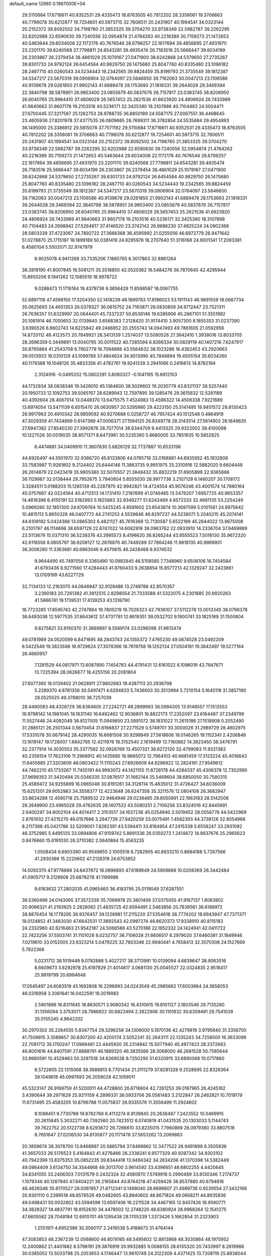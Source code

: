 default_name                                                                    
12980  0.1967000E+04
  29.5110684  17.6716611  40.9352531  29.4335473  18.8763505  40.7812202
  28.3356061  19.3706663  40.7796078  30.6212877  19.7254601  40.5973715
  32.7606511  20.2431907  40.1994541  34.0323144  20.2152372  39.8092502
  34.7198760  21.3853325  39.3704270  33.9738349  22.5982787  39.2262295
  32.6202988  22.6590630  39.7240556  32.0954874  21.4764263  40.2218389
  30.7159273  21.1472653  40.5463644  29.6034006  22.1172178  40.7676546
  28.6799257  22.1617694  39.4856695  27.4931970  23.2201170  39.6240568
  27.7798811  24.6543281  39.4935474  26.7183516  25.5666447  39.6034199
  26.2303867  26.2379454  38.4861029  25.1079167  27.0471900  38.6242868
  24.5379650  27.2735267  39.8301733  24.9792124  26.6454584  40.9829750
  26.1475680  25.8047760  40.8335480  23.1096182  28.2467710  40.0260543
  34.5234443  19.2342565  39.8824459  35.8199793  21.3735549  39.1812387
  34.5347217  23.5670319  39.0906904  32.0764097  23.5646650  39.7162063
  30.0047213  23.1106586  40.9139678  29.0261850  21.9902143  41.6889478
  28.1753693  21.1818331  39.2644028  29.3469394  22.3840798  38.5878951
  26.9853400  23.0855679  40.5837676  26.7157817  23.0383745  38.8206950
  26.6040765  25.9964410  37.4806029  26.5657453  25.2621536  41.6623920
  24.4806924  26.7433989  41.9840663  31.9607178  19.2103516  40.5236171
  32.3425380  18.3107898  40.7104483  24.5004471  27.6700445  37.3217587
  25.1262753  28.9788735  36.8850189  24.5587175  27.0067551  36.4468645
  23.4605936  27.8201978  37.4377535  26.0809665  28.7699311  36.3782854
  24.5535684  29.4954893  36.1495000  25.3386912  29.5815078  37.7571192
  29.5110684  17.6716611  40.9352531  29.4335473  18.8763505  40.7812202
  28.3356061  19.3706663  40.7796078  30.6212877  19.7254601  40.5973715
  32.7606511  20.2431907  40.1994541  34.0323144  20.2152372  39.8092502
  34.7198760  21.3853325  39.3704270  33.9738349  22.5982787  39.2262295
  32.6202988  22.6590630  39.7240556  32.0954874  21.4764263  40.2218389
  30.7159273  21.1472653  40.5463644  29.6034006  22.1172178  40.7676546
  28.6799257  22.1617694  39.4856695  27.4931970  23.2201170  39.6240568
  27.7798811  24.6543281  39.4935474  26.7183516  25.5666447  39.6034199
  26.2303867  26.2379454  38.4861029  25.1079167  27.0471900  38.6242868
  24.5379650  27.2735267  39.8301733  24.9792124  26.6454584  40.9829750
  26.1475680  25.8047760  40.8335480  23.1096182  28.2467710  40.0260543
  34.5234443  19.2342565  39.8824459  35.8199793  21.3735549  39.1812387
  34.5347217  23.5670319  39.0906904  32.0764097  23.5646650  39.7162063
  30.0047213  23.1106586  40.9139678  29.0261850  21.9902143  41.6889478
  28.1753693  21.1818331  39.2644028  29.3469394  22.3840798  38.5878951
  26.9853400  23.0855679  40.5837676  26.7157817  23.0383745  38.8206950
  26.6040765  25.9964410  37.4806029  26.5657453  25.2621536  41.6623920
  24.4806924  26.7433989  41.9840663  31.9607178  19.2103516  40.5236171
  32.3425380  18.3107898  40.7104483  24.2698942  27.5264617  37.4146520
  23.3742142  26.9886230  37.4825224  24.0902366  28.5803339  37.4723067
  24.7892722  27.3666368  36.4595992  21.0255056  46.6972779  26.9471642
  51.0278870  25.1715197  18.1899189  50.0381419  24.8295978  18.2707640
  51.3116168  24.9001341  17.2093381   6.4580104   5.5502071  32.9747979
   6.9025078   4.9411268  33.7335206   7.1865765   6.3017863  32.8861264
  36.2819190  41.8007845  16.5081211  35.3518850  42.0520362  16.5484276
  36.7870645  42.4295944  15.8650206   9.1941262  12.1085519  18.9978722
   9.0288473  11.1716164  19.4379736   9.3856429  11.8598587  18.0067755
  52.6897118  47.4598150  17.3204350  52.1418239  48.1899783  17.8196023
  53.1911143  46.9891559  18.0687734  35.0625693  24.4651353  26.0379327
  36.0615752  24.7163871  26.0830809  34.9712447  23.7521311  26.7636357
  51.6329997  20.0644401  45.7337237  50.8538146  19.6395906  45.2667101
  51.3551982  20.1081914  46.7000653  32.0139840   3.6568383   7.2128420
  31.9174410   3.9057300   8.1855353  31.0237390   3.6390526   6.8602743
  14.6225842  49.2486852  20.2555743  14.0947493  49.7861605  21.0592956
  14.8720112  48.4123573  20.7849921  28.3413139   1.2574037  13.5080526
  27.3642410   1.3938016  13.8033705  28.2696359   0.3449891  13.0040795
  30.0011522  40.7285594   6.8266334  30.0829119  40.1407216   7.6247917
  30.8795864  41.2543708   6.7902779  16.7094866  43.5564632  38.1023286
  16.4362453  43.2920663  39.0513933  16.0310129  43.1099789  37.4804624
  34.9013990  40.7846894  19.4505154  35.6034260  40.1179388  19.1048126
  35.4833356  41.4782761  19.9241339   3.2941066   0.2416613  14.8782194
   2.3124916  -0.0495202  15.0802281   3.8080327  -0.1041195  15.6912103
  44.1732934  38.0838346  19.3428010  45.1384600  38.5026602  19.2030779
  43.8321137  38.5257440  20.1950733  12.1092753  39.5065157  28.6289943
  12.7597895  39.1285476  29.3615632  12.5281189  40.4392604  28.4067014
  13.0449370  13.6475575   7.4524983  13.4596322  14.4506338   7.9221689
  13.6974054  13.5471139   6.6515470  26.0630957  20.5295980  29.4223150
  25.5141495  19.9451572  28.8130423  26.9917963  20.4910342  28.9859592
  40.9270668   0.0258727  46.7957424  40.1512548   0.4864919  47.3029359
  41.7434899   0.6147389  47.0006371  27.1594125  26.8349778  28.3143514
  27.5614902  26.1849635  27.6947382  27.8540230  27.3992876  28.7077014
  38.6344709   9.4413325  29.9322002  39.4100098  10.1227526  30.0519035
  38.8571371   8.6473961  30.5235390   5.8680005  33.7851935  10.5852825
   6.4474881  34.0409910  11.3607830   5.6826129  32.7737887  10.6533198
  44.6926497  44.5501970  32.9386720  45.6133806  44.0765718  33.0168881
  44.6935952  45.1932808  33.7583987  11.9261802   9.2124402  25.6444146
  11.3863735   9.9951975  25.2310916  12.5882020   9.6604448  26.2614879
  22.0423419  35.9805380  32.5070557  21.3848432  35.8832219  31.6905899
  22.9365666  36.1129987  32.0138444  29.7952675   3.7940804   5.8555030
  28.9977736   3.2107128   6.1460207  30.1708172   3.3284511   5.0188203
  15.1285139  45.2287970  42.9942821  14.4724554  45.9076246  43.4001574
  14.7860164  45.0757667  42.0224564  40.4712513  14.1731410   7.2197699
  41.0746465  13.5478207   7.6957725  40.9653357  14.4816396   6.4155191
  52.5182993   5.1825863  32.9349277  51.6243469   4.8572333  32.4661135
  53.2254249   5.0969280  32.1851300  24.6709764  10.5425245   4.8591602
  23.6543874  10.3697599   5.0101561  24.9975642  10.4815112   5.8650328
  46.0407772  44.2741253   4.5539646  46.8297237  44.5238071   5.2040215
  45.2074141  44.6109182   5.0424386  13.0865302   6.4821127  45.7616369
  12.7130587   5.6522199  45.2644022  13.9675008   6.2101797  46.1114698
  38.6597129  22.8747022  14.6082919  38.0963762  22.0933910  14.2336704
  37.9469889  23.5113679  15.0371310  36.5239376  43.3995573   8.4196620
  36.8265244  43.8555523   7.5016130  35.9672320  42.6116556   8.0805797
  36.8208127  12.2876870  40.7449289  37.7864246  11.9818135  40.9969931
  36.3006280  11.3363681  40.6863046   9.4570615  46.3428468   6.9374532
   9.9644490  45.7497056   6.3365490  10.0982845  46.5158585   7.7348960
   9.6506106  16.7454584  41.6793436   8.9271560  17.4284443  41.8760433
   9.2638854  15.8577213  42.1329247  32.2423861  13.0109199  43.6227729
  32.7134133  12.2163070  44.0846947  32.9128486  13.2749788  42.8570357
   3.2390183  20.7261382  41.3912515   2.8298054  21.7333588  41.5322075
   4.2301885  20.9920263  41.5866741  19.1739531  17.4139253  43.1318790
  18.7723285  17.8595743  42.2747884  19.7805219  16.7028323  42.7936107
  37.5112278  13.0013345  38.0796378  36.6493036  12.5977535  37.6643612
  37.4737781  12.6619351  39.0532702   9.1900741  33.1825169  31.1500804
   9.8275821  33.9150370  31.3669897   8.5569174  33.0296098  31.9613474
  49.0781989  24.0520599   6.8471695  48.2843743  24.1355372   7.4765230
  49.0674528  23.0492209   6.5422549  19.3823588  18.9729624  27.3078396
  18.7619758  18.1252134  27.0504181  19.3842497  19.5277164  26.4660957
   7.1281529  44.0817971  13.6087890   7.1454783  44.4791431  12.6161022
   8.1096019  43.7847671  13.7225394  28.0626677  18.4255156  20.2081804
  27.6077365  18.0139402  21.0628911  27.9802683  19.4387113  20.2936798
   5.2289370   4.8761356  30.5497471   4.6294833   5.7436003  30.3513994
   5.7210154   5.1645118  31.3857190  28.0525525  49.3788010  36.7257039
  28.4490083  48.4328729  36.8364605  27.2242721  49.2899993  36.0994305
  13.9148557  17.1512553  16.9798142  14.1981045  16.1631140  16.6492462
  12.9036801  16.8822173  17.2352097  23.6164487  37.2349799  11.5527446
  24.4092049  36.8127005  11.0949850  23.5891072  38.1831022  11.2615186
  27.1518908   0.2052490  31.2885121  26.2501344   0.5670454  31.6166837
  27.2271529   0.5749701  30.3000026  31.2989729  28.4602975  17.5331078
  30.6679142  28.4290035  16.6681508  30.9298949  27.5618606  18.0146265
  19.1152341   2.4206846  13.1619147  19.1728007   1.6842765  12.4211976
  18.3152540   2.1619499  13.7160882  14.3823450  36.3476791  32.2377914
  14.3030553  35.3377562  32.0928769  13.4507321  36.6272120  32.4799083
  11.9321383  40.2359154  17.7623106  11.2968912  40.1435685  16.9665072
  12.7964103  40.6681459  17.3123224  45.4016643  11.6455685  27.3203609
  46.0803422  11.1110243  27.8926609  44.9296922  12.2824161  27.9549612
  44.7462210  45.1733267  11.7455191  44.9993072  44.1421155  11.8728178
  44.4284337  45.4306378  12.7302990  37.9699353  31.3420494  25.0346335
  37.0876517  31.1662144  25.5469604  38.6850050  30.7580315  25.4589472
  34.9255899  16.0965046  30.8191261  34.3126114  15.4835012  31.4726427
  34.6036009  15.6251201  29.9052983  34.3558377  12.4223648  26.6247358
  35.3211576  12.0804106  26.3682947  33.8634288  12.4590718  25.7589532
  22.9464946  29.0236485  28.8050891  22.1963183  28.5142006  28.2649900
  23.4965028  29.4762635  28.1407522  43.5080251   2.7106256  33.8324016
  42.8445691   2.6400297  34.6002104  44.4014417   2.3103517  34.1637236
  45.0254940   3.5019452  28.0558776  44.5422969   2.8761932  27.4215270
  46.0157666   3.2947739  27.9420259  33.0075491   7.4582393  44.3738126
  32.8054966   8.2117368  45.0421786  32.5209001   7.8282391  43.5394411
  33.8164954  47.2415338   5.6558247  33.2931092  46.3752985   5.4495125
  33.0894806  47.9159742   5.8691336  26.0350273   1.2414872  14.9837676
  25.2965623   0.8476660  15.6191030  26.3710382   2.0640884  15.4563235
   1.0508434   6.6903390  40.9549655   2.1005518   6.7282905  40.8933210
   0.8684188   5.7267566  41.2930366  15.2220602  47.2128319  24.6753852
  14.5050370  47.9776668  24.6437872  16.0896893  47.6189649  24.5908666
  10.0208369  26.3442484  41.0905717   9.2128908  25.6878278  41.1199988
   9.6163632  27.2802035  41.0965460  36.4183795  25.0119049  37.6287551
  36.5360498  24.0143065  37.3572339  35.7069978  25.3601459  37.0375055
  41.9167137   1.8083902  20.9066321  41.2193925   2.2828082  21.4635725
  42.6594491   2.5463856  20.7839561  36.6198972  38.8876454  18.1778295
  36.9376457  39.1226981  17.2115220  37.5354618  38.7774202  18.6943947
  47.7371371  18.0124852  41.3483030  47.6642531  17.3692543  42.0997274
  46.8620373  17.9338910  40.8115183  24.2332960  42.6216463  21.9542187
  24.5066586  43.5270188  22.1952332  24.1424941  42.0411722  22.7423256
  37.5503741  31.1101028   8.0232757  36.7106028  31.6606517   8.2979020
  37.6460381  31.1849946   7.0219610  33.0152005  23.9323214   5.0479225
  32.7803346  22.9940441   4.7658413  32.3070306  24.1527669   5.7822368
   5.0231712  38.1019449   9.0782888   5.4027217  38.3713991  10.0139094
   4.6839647  38.9063516   8.6609673   3.6292978  25.6197929  21.4014817
   3.0681130  25.0045527  22.0324835   2.9518417  25.9919799  20.6994648
  17.0545497  24.6083519  45.1692808  16.2296893  24.0243549  45.2985662
  17.6003984  24.3658053  46.0316958   3.2061641  16.0422591  19.2019983
   2.5901896  16.8311645  18.8830571   3.9080342  16.4310615  19.8101127
   3.1803546  29.7135280  31.1356094   3.3753071  28.7986922  30.6822494
   2.3822906  30.1101832  30.6309491  29.7541039  35.0155245   4.9642202
  30.2970302  35.2264555   5.8347754  29.3296258  34.1306000   5.1970136
  42.4279819   3.9795640  31.3356700  41.7509815   3.3589657  30.8307200
  42.4200174   3.5052241  32.2643111  22.1335243  34.7258500  16.3633099
  22.7081712  35.1700247  17.0969481  22.4445920  35.2314842  15.5077940
  45.4977423  28.3372683  46.8001616  44.8407591  27.8888791  46.1889320
  46.3835566  28.3068000  46.2681528  50.7585644  33.9980591  10.4529463
  50.3297518  34.6269538   9.7250290  51.6320915  33.6890068  10.0717860
   8.5722805  22.1315068  38.3688813   8.7701434  21.3111279  37.8281328
   9.2528695  22.8326364  38.1049818  45.0997693  26.2058028  42.1059011
  45.5323147  26.9169759  41.5200011  44.4728800  26.6716804  42.7261253
  39.0187965  26.4245162   3.4390644  39.2971629  25.9211159   4.2899331
  38.0933706  26.0581483   3.2122847  26.2462821  10.7019179  11.6731495
  25.4583205  10.8796788  11.0575837  26.9335576  11.3556499  11.2924602
   8.1098451   9.7730789  19.8782768   8.4113274   8.9139845  20.2638487
   7.2423552  10.0469915  20.2615845   5.3032271  40.7392560  20.7423512
   6.0740819  41.0431535  20.1303033   5.1144743  39.7622752  20.5122738
   8.6293672  26.7266610  33.8235015   7.7960869  26.0979380  33.8807518
   8.7651647  27.0206530  34.8135877  20.1171478  37.5653262  13.2069863
  20.3859674  38.3078700  13.8468997  20.5885794  37.8468862  12.3477522
  26.9491898   6.3505936  41.3657033  26.5176523   5.4164843  41.4276466
  26.2338241   6.9577329  40.9287342  34.9303102  40.7942399  13.8375353
  35.0852235  39.8344418  13.9494342  34.2634206  41.1370398  14.5382449
  49.0864409   3.6134750  34.3544668  49.3013700   3.9614592  33.4396651
  48.6802255   4.4420645  34.8341055  33.2406303   7.0131579   0.2432324
  32.4580970   7.5749918   0.2990489  33.8130346   7.2174737   1.1079346
  40.1267940  47.8404221  36.2165844  40.8744218  47.4259426  36.8537880
  40.6794616  48.4626346  35.6170527  28.0061957  21.6712341   0.1498040
  28.6696607  21.4989736   0.9239554  27.3432166  20.9301110   0.2399518
  48.8576526  49.0482605  43.8840602  48.8671824  49.0668211  44.8935836
  49.0498431  50.0032802  43.5594596  13.6597406  18.2211528  34.4467165
  12.8457426  18.9590771  34.3828327  14.4837791  18.8152630  34.4478002
  12.2748220  48.6380924  28.9968264  12.1541275  47.6605582  28.7048184
  12.6910701  49.1295438  28.1705339   1.3373426   5.1662854  31.2323903
   1.2551911   4.6952386  30.3560117   2.2416536   5.4188673  31.4764144
  47.3083853  48.2367239  12.0568600  46.8078165  48.5495602  12.8813868
  48.3030864  48.1975952  12.2400862  21.4401882   8.5798191  29.3876919
  20.9932885   9.0088155  28.6135320  20.7433997   8.2619966  30.0385052
  13.5033798  25.2053653   4.1746447  13.9610749  24.3122309   4.4371425
  13.7208119  25.8838044   4.8598774  51.1709849  31.2533794   8.7371677
  50.3145657  31.5585979   9.0974352  51.8213899  30.9969481   9.4696735
  41.0080200  37.0466309  40.9850579  41.2394901  36.5899082  40.0358947
  41.7920591  36.6841766  41.5310752  41.7616000  19.6529360  17.1598911
  42.1991880  19.1202049  17.9545956  41.1006134  19.0073359  16.7090896
  35.3811373  32.0368286  37.6960756  35.8700002  31.8203472  38.5752154
  34.9697993  31.1128461  37.3864660   4.5297472  37.0918111  17.5042011
   4.5640108  36.9482586  18.5560656   3.6329761  37.6564259  17.4277725
  14.1106945  16.0877127   2.2168246  13.7687377  15.2273530   1.7478593
  14.9912677  16.2888598   1.6317983  24.6597940  36.5150698   5.7212224
  24.4025415  36.5555023   6.7422489  23.7715845  36.2466686   5.2672450
  34.9784720  24.7815874  30.4628586  34.0484682  25.2827107  30.4551073
  34.7827846  23.9061611  29.9508650   9.7615412  37.8143412  24.9854498
  10.6364752  38.4956937  24.8926957   9.9704402  37.3664480  25.9030663
  48.9569258  28.9727906  24.3312608  48.3848606  28.2308702  24.0275775
  49.9108769  28.7005336  23.8561862  25.5178597  35.5077821  13.1902184
  26.1979717  35.2466374  13.9159665  25.8032492  36.4728397  12.9871090
  29.3785518  18.3723779  43.9657958  28.5746544  18.0070359  43.4613488
  28.9937280  19.2544790  44.4183779   6.1494828  44.9531549  30.6357191
   6.4722179  43.9524392  30.5595863   5.7899190  45.1071771  29.6628706
  23.1847557  45.7843545  16.9767795  24.0622857  45.3932047  17.4234309
  23.5503954  46.3623604  16.1993022  29.9347309  38.9460234  27.1118611
  28.9793230  38.6933145  27.3644526  30.4703008  38.7343502  27.9745727
  29.7631091   3.4832760  13.3194186  29.2609356   2.5306778  13.2295689
  30.7566116   3.1903582  13.3144517   4.9157761  46.4430924  42.1968060
   5.1503870  45.5335208  41.6942831   5.8351792  46.7415970  42.5561637
   2.0102414   2.2074942  20.1186202   1.0072100   1.9816659  19.8261189
   2.3181142   1.3685919  20.6184308  21.1217338  29.0256016   1.9239572
  20.4394605  28.7395232   1.1829950  20.5065687  28.9517978   2.7825274
  48.3330232  48.6102891  26.8351053  47.5844151  48.5828221  27.5208797
  49.2256836  48.5333559  27.3938621  38.1935293   5.5596637  15.4569433
  37.4885566   6.0444185  14.9672655  38.0939591   5.8669846  16.4563319
  24.6341095  34.0008853  37.6070965  24.3369070  34.6813610  38.3137558
  25.2269107  33.3130073  38.0557488  27.7824258  27.5838024  17.7563302
  27.0362798  27.4365545  16.9964614  27.7892959  28.6720550  17.7994312
  11.4314471  47.3758214  40.1200927  11.2439057  47.6043277  39.1120543
  10.8221856  46.5252540  40.2748991  26.8777541  37.5846305  24.4232484
  26.1649781  37.5608118  23.7173510  26.5895599  37.1994899  25.2832137
   8.2562787   9.5214301  38.3698065   7.7283332   9.9347520  39.2124732
   7.5760905   9.6684762  37.6412063  44.3776809  32.4136568  41.2581242
  43.9417960  32.4033421  42.1025480  44.3327814  31.5010691  40.8237214
  36.2384992  27.0624860  47.3922636  36.2797297  26.6422435  46.4602396
  35.9469353  28.0590960  47.2030870  46.0848096  17.5742212  10.2782920
  46.7314719  16.7441335  10.1901166  46.7955361  18.3166405  10.3809234
  38.7637666   5.1158002  25.9680649  39.6542912   4.5292314  26.1655452
  39.1966450   5.9720214  25.6285333   7.3939476   8.0695296   2.9130991
   6.8229671   7.2247177   2.8996681   8.2566888   7.7399616   2.3961014
  27.9574565  27.4278567  31.7662063  28.0670729  28.3581311  32.2749013
  27.2041825  26.9427535  32.3163486  44.6521837  13.5288831   5.0401366
  45.4626317  12.9585438   4.7592188  44.6448563  13.6339177   6.0130651
  14.2362715  36.0061135  40.4301831  15.1619247  36.2303193  40.0924285
  14.3886917  35.0574685  40.8446251  41.8946638  30.6550198  16.7411596
  42.7610588  31.1694444  16.9835777  42.2240116  29.8241535  16.2405593
  32.4102806  14.6057919  27.5428128  32.5130135  13.6048385  27.3296505
  31.5819163  14.5284053  28.1772238  25.8062764  44.5248536   5.5866987
  26.3219032  43.6800359   5.2922478  26.4525162  45.3202557   5.3694542
   7.9261178  24.4926507  16.8722695   7.5046121  25.0175577  17.5995507
   8.8598314  24.8829453  16.6863583  34.0858422  25.3879709  17.8482842
  33.5987621  24.9488189  17.0303085  34.1029034  26.3905775  17.5121762
   1.1090807   1.6758666  36.5110299   1.2067857   0.9077385  35.8637502
   0.7575881   2.4962958  35.9729344  25.8913031  38.1666309  41.1628518
  26.9033220  38.2141137  40.8779160  25.8396465  38.3459718  42.1744977
  42.2014859   4.0531443  43.0175613  42.3145328   4.2257500  42.0063932
  41.5588003   3.2340051  42.9900900  21.1593555   2.1534573  23.9651816
  21.1927796   1.8667843  22.9405379  21.6876243   3.0502130  23.9696914
  28.3311343  32.9151679   5.8957410  27.9472681  32.1299692   6.4441285
  27.4026780  33.3231098   5.6437475  25.0668457  44.9044998  22.9629805
  25.5617643  45.6067234  22.3833643  25.5481889  44.9641795  23.8818799
   6.1714935  38.6158176  11.4906001   6.0689477  39.5432857  11.9162983
   7.2302473  38.6212598  11.3473188  45.3370918  18.1460268  21.3832454
  45.4747790  17.1944332  21.0348426  45.3087027  18.7341078  20.5193713
  45.9612255   1.5291290  18.2616813  46.4167062   0.7049713  18.6330318
  45.0358811   1.2650507  18.0049622   7.7233518  17.7964313  36.5062270
   8.5519701  18.1122258  37.0821769   8.1439137  17.4605973  35.6238781
  14.8368361  23.5987514  40.0176708  15.3592330  22.7169768  40.3043513
  15.6294308  24.2616441  39.8919377   4.3698004  46.4102365  13.6049432
   3.7602464  46.0245861  12.8867037   3.8811230  46.1699568  14.5019755
  21.6208323  45.8222014  45.0678854  21.2540231  45.0665679  44.4158147
  22.0527022  45.2055705  45.8235835  32.1256627  13.6808804   3.2903513
  32.9093322  14.2129427   3.6113177  32.3149545  13.5082896   2.2784359
   5.6311073  13.9665306  10.6423300   5.3538066  13.0463930  10.2619563
   4.8739550  14.6334400  10.4099799  43.7684635  36.9418382   2.9528125
  43.6880139  37.8176631   3.5111296  44.2303430  37.3266878   2.0763048
   7.6339238  38.3644733  41.9108127   6.8492823  38.9383326  42.2665304
   7.1422941  37.5565579  41.4356656  33.8692169   4.3711417   1.3283006
  33.6624044   5.1777392   0.7331521  32.9980591   3.8675894   1.4611265
   4.6502819  12.2862190  40.7488537   4.3171521  12.5945212  39.8055309
   4.0214920  12.8244336  41.3687458  50.5612653   7.9591391  20.7726799
  49.9492711   7.9625316  19.9642595  49.8916378   7.9282621  21.5721066
   5.9387692  13.4633769  26.1283982   5.3906362  13.6414022  25.3056410
   6.6229415  14.2439268  26.1290137   3.6665760  33.4699541  20.2533031
   3.3874660  34.4338798  20.2459523   3.0656571  33.0136198  19.5830404
  13.0613435  32.4523152  35.4953391  12.7703488  32.0451464  36.3520242
  12.2492378  32.2768967  34.8388539  43.6338776  44.6502182  37.4422177
  42.8279856  44.2695618  36.9104593  43.8829105  43.8421417  38.0168792
  45.0310141  21.2541009  40.5782293  44.8959537  20.4840854  41.2555333
  45.3382904  20.7776873  39.7222685   7.3726939  42.2982104  19.3914912
   7.5282360  42.3813003  18.3679048   6.7192887  43.0298479  19.5902670
  48.0593832  25.5052457  40.7234915  47.6199828  26.1213458  40.0704523
  47.8781249  24.6111252  40.3099841  43.7541886   9.5733670  14.4118493
  43.4068562   9.9306370  13.5282852  43.3108411   8.6829446  14.5149386
   1.0428167   3.7933934  28.9426543   1.6351051   3.9834416  28.1178728
   0.1269517   3.6766536  28.5758084  40.9926702  29.3347179   3.7357011
  41.5779553  29.8930796   3.1264153  41.6274383  28.6333053   4.1078481
  23.2107847  29.4680376  43.1759731  24.0987019  28.9961297  43.4016829
  22.7687242  29.5795366  44.1119830   8.3864776   7.3312407  11.1791530
   8.9374820   7.6456918  10.3322625   7.4991910   7.0685168  10.7837708
   3.6113898   6.8373581  29.4808809   3.7145836   7.4714731  30.3319984
   4.1001202   7.3817895  28.7589031   2.8300371  36.8535991  26.8180473
   2.0733746  36.6219195  27.4483103   2.6450842  37.8449362  26.5688687
  23.2502330  25.4054390  33.6582129  23.1674811  25.1884154  32.6553681
  22.2781194  25.5322688  33.9637228  33.0724734  10.5834690  16.5383519
  33.2977300  10.4924486  15.5482063  33.2914289  11.5256107  16.7861060
  11.0088165  36.5729610  44.0017213  11.8777621  36.1348043  44.4162726
  11.3286684  36.8407581  43.0582277  20.0218278   9.0450419  27.1441099
  19.3302123   9.7522217  26.8302952  20.7749163   9.2223465  26.4665747
  10.8459019  13.4836869  27.3393291  11.4542416  13.9529952  26.6911601
  11.3672931  13.4091248  28.1905769  30.4437122  39.0223174  15.6621239
  30.3006459  39.9931794  16.0622482  31.4745934  38.9953462  15.6294246
  17.0563208  40.1187072   0.0058058  17.0788227  39.0501706   0.0210733
  16.7686029  40.4009534   0.9270092   1.5102357  13.7440402  11.6285146
   1.1021462  14.6603596  11.7094286   1.8003746  13.6219669  10.6635823
  35.0169119   3.8043770  45.5259055  35.2882152   4.7707421  45.8194514
  33.9715330   3.8880423  45.6737673  13.5951639   1.2165126  22.1824263
  12.5853008   1.4849814  22.1698345  14.0224404   2.0126006  22.6698701
   5.7039272  34.9238403   5.8485329   5.0327696  35.2804960   6.5334703
   5.2048870  34.2501715   5.3107445  32.0937112   9.1913617  23.8832003
  31.2560471   8.6469758  23.9086385  32.4560333   9.2149670  24.8169186
   8.5501098  45.5067641  31.8425466   7.5960431  45.4001967  31.4847423
   8.9584447  46.2735689  31.3394464  31.1670372  15.9651334  42.0430477
  30.5572629  16.6559111  41.5811812  30.4613781  15.3066097  42.3642212
  42.6176810  46.5381620  43.9987480  41.9181508  46.6948974  43.2312643
  42.0142978  46.5932182  44.8145555  37.6442940  13.3153219  22.8642359
  36.9947814  13.4842231  23.6757784  38.1226422  12.4214360  23.1097506
  14.5597735  34.0066210  33.8791792  14.0357611  33.3474697  34.4734934
  14.5997891  34.8935661  34.4617790  47.3577942  45.3259341  40.6074749
  46.7187170  44.9614541  41.2817854  46.8414159  45.7144903  39.8195814
   4.7160294   9.5523369  10.7709387   4.5278201   9.0601171  11.7072018
   3.8557325   9.2632881  10.2540039  44.0088663   9.4989343  26.4983734
  44.0554182  10.4826370  26.6610396  44.5828387   9.3283195  25.7320628
  15.6288294   6.1735130  46.3886893  15.7339091   6.6509328  47.2877810
  16.3739943   6.5688964  45.7765663  39.7660703  11.4612204   6.5027497
  39.6130211  12.3999386   6.7635030  40.1514409  11.5030946   5.5335082
   3.2839247  17.6269715  46.2440362   4.0818544  17.8097183  45.6026376
   3.0653543  18.6015833  46.5807399  40.4988705  32.3570404  18.6726355
  41.2928497  32.6023406  19.3489998  40.9274520  31.7659748  17.9548874
  40.7639423   1.9294515  42.7139181  41.5816423   1.4161917  42.5301045
  40.2875246   1.4196595  43.4530862   5.7998462   4.2072519  15.0363210
   6.0348204   5.1017840  15.3960189   6.6090988   3.5837362  15.1357990
  20.2053030  23.1105542  13.5770757  21.1901821  23.3908026  13.3178112
  20.0424071  23.6893384  14.4182306  40.6616028  32.9732424  21.7536276
  40.2054558  32.0219498  21.6819532  41.5388896  32.8233388  21.3142217
  44.0431681  30.1387479   9.6610982  44.2899774  29.7108070   8.7897788
  44.1584555  31.1949540   9.4386453  46.9573277  49.3685244  31.8825669
  47.3173339  49.3001689  32.8360480  46.2219929  48.6476782  31.8067839
  26.9166868  19.5968651  13.9465701  27.7425510  19.4708869  14.4861988
  26.4839495  18.6362272  13.8805413  29.4443704   5.5073241  45.4727380
  30.0391061   5.4065059  46.2996905  29.1144323   6.4829354  45.5155155
   4.1419003  25.3619747   9.6369789   5.0913675  25.1932515   9.3470561
   3.6135359  25.2530248   8.7812456  41.4351621  48.6655932  13.2900384
  41.0746686  47.7439834  13.1071054  42.0091869  48.8711194  12.4426533
  15.4667037  32.5857803  20.9912828  14.8191687  33.3670143  20.7821424
  15.1452655  32.3290968  21.9617914  50.3215889  40.6335702  29.9980922
  50.6124785  40.7539031  29.0514075  50.3151192  39.6433312  30.1753321
  44.8567932  19.6878772  42.7376305  43.8668347  19.8893005  42.9132024
  44.9106748  18.6773778  42.8727104   5.5456415  25.4446880  30.5660277
   6.5882727  25.4211316  30.5235899   5.2754763  25.0030146  31.4025727
  31.5268465  44.0538899  34.1016789  31.6292580  43.6066177  35.0350401
  31.7151636  43.3050085  33.4800244  14.7925457   6.8124666  42.4868645
  14.8118065   7.5128909  41.7664867  13.8795171   6.3311834  42.4430366
  26.5376331   4.1167136  31.9545062  27.5347609   3.9454586  31.9104514
  26.2526152   4.0771083  30.9478721  51.3871333  33.1871183  29.4514010
  51.6592020  32.3749115  30.0176846  50.4741872  33.3996220  29.6599032
  30.9547701  45.2502145   0.7920016  30.1172683  45.2505482   0.1468330
  30.7041688  44.5787018   1.5324610   9.9734407  34.6282982  35.3606652
  10.4329507  34.0158623  34.6755349  10.0689484  34.1357730  36.2770081
   3.8260672  20.1765584  14.2732257   4.2951578  20.7069638  13.4882750
   3.9212303  19.2430882  13.8777137  -0.1142320  38.1551723   5.8237714
   0.4568627  37.8326417   6.6375622   0.5975682  38.6194761   5.2408022
  38.0512429  25.1186064  22.0180973  37.7772002  24.9607118  21.0355486
  39.0330631  25.4608036  21.9407432  36.6357113  36.1319638  22.0821882
  35.8648376  36.5548508  21.5136863  37.0995782  35.5017488  21.4148253
  21.2793799   6.3148812  25.6058190  20.4003039   5.8655521  25.6415150
  21.5884709   6.4701845  26.5297713  29.5425830  46.7198308  25.6322879
  29.1266793  46.3262976  24.7642824  29.7361480  47.6799419  25.2951303
   3.2287594   3.8360401  21.6416153   2.6777804   3.2360624  20.9987181
   3.5886096   4.5585760  21.0505181   6.5330191  13.3095509  19.1748698
   6.2304998  12.9128374  20.1099915   7.2840406  12.6849135  18.9160993
  34.4813625  23.7510834  14.0832805  35.3737301  23.6174614  14.5688988
  33.7823150  24.1154507  14.7620126  20.7841516  15.5524686  16.0402660
  21.1861785  15.6157920  15.0688614  20.7964697  14.5393947  16.2298658
  21.8727678   9.5802015  25.3175271  22.7175135   9.0090012  25.4823731
  22.2222895  10.5547886  25.3467133  37.7401764  37.0386431   7.0681710
  36.7349936  37.2704727   6.7508885  37.5960821  36.0746170   7.4820587
  37.8104939  12.7548641  17.9097011  37.3721691  11.8119600  18.0401473
  38.4546127  12.7590127  18.7035217  12.3395449  12.8007677  33.3580810
  12.4095788  12.1340049  32.6102824  13.1181006  13.4352324  33.2536460
  21.6823636  10.4988101  33.3271142  21.8729044   9.4986469  33.2402194
  22.4611153  11.0257348  32.9592253  50.5850264  44.8376541  34.4303302
  50.8783646  45.6745106  34.9316908  50.1097474  45.0811426  33.6285929
  43.4161445  22.1212265  11.7277561  43.4459624  21.2223437  11.1819972
  42.4300493  22.2069776  11.9709345  20.2353875   6.7547130   3.3992041
  19.3601009   6.3692664   2.9654982  20.3561872   6.0211587   4.1105316
  49.1847268  28.0805059  40.5778160  49.5543814  28.1396993  41.5253090
  49.6757508  27.3188445  40.1306164  17.2554343  31.3514351   3.5967504
  16.6912026  30.9484270   4.3208496  16.5486025  31.6130601   2.8606906
   6.9008246  21.0192095  34.6977088   6.7590508  21.5504611  35.5569183
   6.7713194  20.0363488  34.8994122  14.4446008  11.2819623  17.0613549
  15.4297131  11.0947388  17.0009820  14.0026379  10.3119382  16.9174586
  46.5616406  32.5569397  44.8234914  46.1074555  32.2108584  45.6492036
  46.1351904  33.4142110  44.5534375   7.4676462   5.2196383  42.8462496
   6.4913156   5.5365075  42.7007405   7.9916342   5.7506174  42.1658433
  37.2239713   3.6015690  28.7161435  37.5125814   2.6759585  28.4437692
  37.8674732   4.1857009  28.1665158  33.1587615  12.1025627   7.1707123
  32.6600084  11.7649754   6.3660570  34.1183803  11.9587229   7.0111435
  18.8453061  20.5950841   9.1162974  18.3714602  20.1698276   9.8867172
  18.2229893  20.3496139   8.3044295  42.1068811  34.1735191  40.7742331
  41.3045909  34.2348730  41.3564281  42.8848629  33.9309389  41.3835769
  47.3121969   6.8033726  20.0895838  48.0784025   7.0469922  19.4480666
  47.7473888   6.8504146  20.9893104  34.7636413  34.0838309  22.3439811
  34.3669680  34.1862742  23.2932525  35.2954281  34.9298105  22.1539031
  10.2863089  22.8206116  25.3309981  11.1543257  22.2940583  25.1243148
  10.6579190  23.7472784  25.5072445  21.7309575  25.1224152  17.7691584
  20.8522256  24.8519258  17.2317941  22.2628797  25.6955500  17.1838489
  39.6246918  40.6726568   3.3071538  40.1773779  41.1601021   2.5421225
  40.1505268  39.7795912   3.3850972  46.1497856  15.4830799  25.5457044
  45.9661814  14.8319089  24.8092699  45.5557043  16.3130853  25.3167764
  44.3151517   0.3250456  28.9222810  43.3928215   0.4777646  28.3883914
  44.0610859   0.9134087  29.7709809  13.2270036  42.6448141  22.6042015
  14.1746272  43.0616783  22.5969331  12.6865733  43.3256618  23.1602178
  52.9176937  38.8883850  44.3940348  53.8933783  39.1367807  44.2734638
  52.8771690  38.1692130  45.0600616  41.3414983  44.4964249  27.5014256
  41.4935973  43.6066555  26.9634218  42.2808657  44.7578962  27.7634087
   3.0418612  19.3642648  34.0091005   3.7359334  18.6427399  34.3591955
   2.5152880  18.8660274  33.3608665  23.5229824  23.6600604  42.1288091
  23.7017148  23.9344058  41.1369846  23.3326831  22.6210233  41.9966163
   5.6679291  38.8744225  36.4187162   5.7475124  39.7048815  37.0221829
   6.6036394  38.9727366  35.8788534  48.6161980  38.5545392  35.8635281
  49.3037205  39.2302190  35.5050700  47.9029798  38.5390793  35.1257512
  35.4345455  29.5584462  12.2135956  34.5970464  29.7204229  11.5992722
  36.2123307  30.0547473  11.7649525  51.8006188  42.4660957  34.2118320
  51.5732415  43.4681879  34.4284513  51.8610380  42.4502337  33.1877629
  53.1360593  34.9465989  38.4978838  52.8604848  35.8790835  38.0722160
  52.5693309  34.9269620  39.3259571  45.3483435  33.0646045  27.7541213
  46.1268035  33.7087533  27.4593571  44.5581618  33.6466811  27.9576723
  40.4348561  35.3539478  23.2548068  40.6244793  34.5868839  22.5727884
  39.6876183  35.0368900  23.8012896  48.1654779  42.4153285  12.4465594
  49.1413615  42.0847233  12.5138862  48.1817414  43.1261465  11.7263485
   6.1783447   3.4496221  28.4477679   5.7460312   4.1313579  29.1129415
   5.8047191   2.5338535  28.7831605  25.0571192  44.4112556  27.5943640
  24.2214132  44.9897266  27.4817842  25.1825680  44.3016417  28.6322996
  16.9819892  41.9661735  45.1361910  17.5144009  42.6660968  45.6658650
  16.8610427  41.1956792  45.8044116  43.9393238  48.1966533  34.2746050
  44.3526052  48.2200164  33.3799982  44.0613301  47.2676621  34.6409089
  39.0362195  44.4599031  23.5241633  38.2478119  44.6046518  22.9066427
  39.2772016  45.3224145  23.9767057   5.8062421   2.4153449  18.9065736
   6.8315995   2.5049603  18.8441161   5.6475119   1.4231147  19.0854171
  32.9411265  10.8465855   2.1185928  33.0841528  11.1284849   3.1057662
  32.8381772  11.7616324   1.6733160  13.0071170  14.1708097   0.1666160
  13.8467403  13.7536106  -0.2026326  12.5305800  13.4817904   0.7761016
  38.0579273  22.2299388  37.9080438  38.3374747  21.2374995  37.7102319
  38.0979405  22.2001233  38.9722841  29.1032680  10.7335869  29.4936399
  28.9401475  11.0346188  30.4667141  28.1467248  10.6618741  29.0646838
   1.3088325  28.8070206  11.2239737   2.2232849  28.3722608  11.2777060
   0.6328926  28.1233563  11.3288800  38.3861211  41.8426618  43.1444927
  37.7091842  42.5260013  43.2847821  39.0605959  42.2270127  42.4537519
   4.6807451  48.9019155  12.7889202   4.2566420  49.3519403  13.6790133
   4.6095110  47.9326932  13.0739660  25.9745350  49.2913388  34.9091434
  26.4458477  49.0266347  34.0540468  25.3012072  48.4404069  35.0674923
  31.3413973  19.1031037  17.4946956  32.2446309  19.1570704  17.0170290
  31.6171508  19.1640379  18.4529058  12.5812350  23.1948796  14.9750717
  11.9646298  23.8574245  14.5064964  11.9232806  22.4542406  15.2607750
  10.9064454   3.5262656  10.5485040   9.8984531   3.4370648  10.3248517
  11.3105379   4.1865752   9.8950730   5.2420302   8.9646032  46.6069930
   5.5212210   7.9911707  46.6657804   6.0488037   9.5446564  46.4050610
   4.9172823  17.9841168  36.1809463   4.5223388  18.0822405  37.1418334
   5.9613947  18.1007664  36.3146319  37.4302844  33.5210371  14.7247873
  37.9943479  33.2701710  15.5609937  37.0462918  34.4761138  15.0018326
   6.8856241  26.6873148  45.1172093   6.8501815  27.4049708  45.7993938
   7.8625335  26.5254112  44.8712081   7.0105218  36.7164941  13.5099005
   6.4568367  37.2580662  12.7840126   6.7680213  37.0445893  14.4350999
  34.5118399   6.6642753  29.8034244  34.7549531   7.1295128  28.8681966
  35.1941247   7.1789437  30.4143776  38.2427908  48.6996163   6.3894084
  37.4465553  48.1104552   6.7373773  39.0222933  48.2307305   6.7224292
   4.8593810  30.6306946  33.3055273   5.5823369  30.0623602  33.7864681
   4.3042343  29.9567817  32.7240097  33.3489999  28.7062171  33.4048573
  34.0637406  29.3688210  33.6837369  33.7813989  27.8218189  33.3448811
  41.5637006  27.2604066  16.0364172  40.6347348  27.4912547  15.7023596
  42.1334462  27.9048789  15.5039626  13.8130026  31.9087157   9.9874441
  12.9323321  32.2009023   9.5630906  13.5408193  31.2997472  10.7532480
  44.6313300  49.5978987  24.3773985  44.3199693  49.0127227  25.1777134
  43.9677567  49.3846060  23.6320889   4.7031221  21.8983207  18.9212785
   4.9708012  21.2109091  18.2262037   3.8909734  22.3321826  18.4880114
  31.6564400  23.8756727   2.3054903  31.1358200  24.5276870   2.8338374
  31.0872962  23.2015347   1.8958599  18.0406255  29.8723757  25.3652765
  17.0699814  29.9783885  25.0644750  18.5764573  30.3865686  24.7077856
  14.1005016  15.3700181  13.8021768  15.0303976  15.5328157  13.6766574
  13.9225319  15.0075500  14.7092629  18.9110503  33.3115967   3.8617524
  19.6684000  32.9998902   3.2330349  18.1769877  32.5296603   3.7515793
  52.1927491  45.2397347  30.9584847  53.2494238  45.3826320  30.8488265
  52.1758544  44.1867001  31.0773057   7.0594136   0.6907041  45.7713288
   6.2271309   0.9258813  45.2549576   6.6945379   0.1853073  46.6064079
  12.0614339  34.2114563  18.4163570  11.8718763  35.2304077  18.2452757
  11.9804197  33.8661088  17.4475254  46.9265485   3.6536423  23.0859637
  46.4982181   3.9553811  23.9682617  47.0620314   2.6531516  23.1816438
   5.6825527  41.8377762  47.0831066   6.5409246  41.3846070  46.8232168
   5.6720881  42.6690031  46.5088963  26.8420888   5.3813404   1.8712355
  26.0777062   5.1010445   2.5405299  27.4282795   4.5638841   1.8571799
  26.0065741   7.8454566  23.7852618  26.1276445   8.6196653  23.0944739
  27.0045132   7.5357504  23.7921780  15.0661153  26.6817387  14.5885775
  15.8739368  26.0991061  14.7630904  15.0138913  27.2888690  15.4048054
   5.1133059  46.3770255  46.5717369   4.6336239  46.1846947  47.4577918
   5.7442390  47.1329545  46.7915771  29.9567507  19.5476558   6.1021648
  30.6186242  19.3465720   6.9174566  30.1439251  18.7236650   5.5136328
  13.2957237  16.9938724   7.2311968  13.3018299  16.8727969   6.2118219
  12.3025927  17.1925220   7.5123236  43.3374635   8.5102327  19.0259012
  42.7291099   7.9560702  18.4285507  43.4600095   9.3903639  18.4353801
  45.3209100  11.5312550  14.5158393  45.7796526  11.3687735  13.5948564
  44.6592807  10.6802424  14.5024737  28.1226057  37.9590730  20.8047497
  28.5072278  38.4751185  20.0167272  28.5097499  38.3857012  21.6198540
  39.6814199  17.5574669  16.8357170  39.6053744  17.6102233  17.8795081
  38.7195904  17.3604191  16.5711262  11.0183290  35.2397901   1.0544562
  11.6096682  34.6499308   0.5343644  10.1987585  35.4472114   0.5467090
  32.1078108   8.2967559  17.3183876  32.3350382   9.2567242  17.0488395
  32.9070022   7.7916901  16.8358387  40.2176000  40.2237599  10.8859361
  39.6437286  41.0594877  10.8648937  40.2090618  39.9083032   9.8870760
  14.4666164  47.5350567  46.4645112  13.6176069  47.6459087  47.1360169
  14.1739314  48.0338273  45.6441784  25.4438530  27.5267608  12.4022100
  24.6228903  28.0101068  12.2425941  26.1694460  28.2598341  12.3884775
  41.1468000   0.7516853  31.9338711  40.1957649   1.1537377  32.1146295
  40.9458955  -0.1487768  31.5269797  15.1736694   8.7394867  19.3563172
  15.1898523   8.7903195  18.3442426  14.1445703   8.6305035  19.5682298
  32.1330641  13.0642761   0.6631062  32.5515257  13.5705285  -0.1217873
  31.1430446  13.0061018   0.3834110  10.9314864  19.1082828  19.1364332
  11.4296498  19.8218196  18.5175101   9.9819298  19.4640371  19.2120111
  24.0706686  47.2576574  14.9680323  23.7574209  47.8673044  14.1918084
  24.9144914  46.7649265  14.5673793  32.6585169  45.8475126  42.9821362
  32.0562363  46.6731425  42.9693091  32.0026268  45.1284245  43.4037385
   5.2211940  27.0792305  42.7617340   5.8123303  26.9710249  43.5821660
   5.6131459  27.9190250  42.3448388  50.9632397  29.1911200  42.8274498
  50.5388869  29.8660361  43.4424219  51.2971889  28.4531250  43.4237579
  25.6956917  16.0154127  27.9995901  26.3775202  16.3019297  27.3269227
  25.0143841  15.4517493  27.5605101  29.7309849  12.6267370  37.9801262
  30.2433430  12.3607120  38.7801024  30.2651308  13.1492912  37.3329270
  29.0901165  12.5991037   7.7349098  29.7109104  12.5190895   6.9660844
  28.3342601  13.1997706   7.3940214  14.4598226  41.3059158  13.6801447
  13.8603757  41.4931467  12.9634382  15.4162582  41.0026672  13.2977332
  49.4042961  39.1650748  16.0797304  50.3720839  39.6147301  16.0738678
  49.3485198  38.7212919  16.9641537   2.3076350  29.3842429  19.7990956
   1.8134006  28.4749865  19.9302630   2.8100290  29.4299916  20.7153348
  37.9182414  30.0590602  15.4949577  38.5984288  30.8406904  15.3852607
  37.0225482  30.5509610  15.4157727  29.4697999   0.5446551   6.6112654
  28.6533639   1.0677638   6.2023808  29.7434602   1.0533248   7.4519511
  17.6419921  15.3582204  25.3918472  16.9656998  14.6017094  25.3582288
  18.4522106  14.9898164  24.8336350  17.9556786  25.8192029  12.4943596
  18.8000558  26.1833077  13.0150892  18.5145708  25.3560116  11.7718516
  20.4461451  47.0736623   9.5521705  20.6957679  47.2844101  10.5820862
  19.5533978  47.6571888   9.4839458  17.9268045   0.8324721  16.6177452
  17.2126295   0.0919425  16.3940846  17.4935871   1.3616400  17.3542030
  43.7071924  13.7085670  13.9438690  44.4761372  14.3708555  13.6809448
  44.2158804  12.9058583  14.3245983  40.4830444  38.3209957  44.0731078
  39.5301628  38.3694571  43.6033201  41.0179981  38.7677972  43.2779622
  26.9739197  23.9778403  36.3724413  27.3355121  24.6770055  35.7377634
  26.0028041  23.7791266  36.1097486  10.2434391  32.8193226  40.3274794
  11.1514031  32.4833762  40.7031734  10.4266959  33.7877879  40.0634903
  46.1607838  30.0856753  16.3043494  46.4880850  29.4153002  15.5942760
  46.3696946  29.5306342  17.1540680  37.0672005  26.6085307  19.5938420
  36.8603640  27.4543354  18.9736397  37.7198697  26.0223428  19.0629205
  29.9207181  30.3386354  44.6889141  29.1393076  30.8504842  44.2517463
  29.4400068  29.7657674  45.4200820   3.3611885  31.2310819  46.7387422
   3.5630491  30.2559141  47.0172232   2.6599483  31.5793543  47.3945361
  37.4331985  38.2724633  35.5597229  36.4000669  38.3591910  35.5223216
  37.4581138  37.6219722  36.3870891  16.9975836   1.2556649  22.4218974
  16.1132048   0.9508430  22.8547273  17.3025592   0.4394610  21.8254045
   5.7425037   5.8251274   2.9555026   5.6925859   5.8296686   3.9570848
   4.8329777   6.2292945   2.6449309   7.7572646   5.4884211  21.1353722
   7.0049617   5.2202557  20.5124777   7.4615139   6.2483742  21.7262434
  32.9470131   2.3107642  36.3192051  33.8994397   2.2583420  35.9204446
  32.3584218   1.8721789  35.6102716  41.9476584  14.4266552  43.3407092
  41.9607105  14.2854000  44.3321719  42.7993181  14.0406786  42.9794792
   9.7018973  22.7569902  43.3440740   9.2683698  22.4726901  42.4544908
   9.6975459  21.9166559  43.9148682  43.0956454  36.5840701  42.6654677
  42.4159404  36.2555577  43.3635875  43.7729263  37.1678169  43.2316541
   7.4533861  29.6598488  28.0293287   6.4524083  29.6933159  28.4087575
   7.9125639  30.2815407  28.7059249   9.9550624  41.0132967   7.0465462
  10.8030784  41.0693426   7.5643174  10.0823258  40.3211691   6.3303467
  46.1730098  41.0981202  38.3792399  46.9909840  41.0452925  38.9916119
  46.2747682  42.0375722  37.9387177   7.1477775  46.0477024  38.8356934
   6.9637531  47.0171573  38.6599927   8.1799041  46.0892296  39.0874277
  37.6000225  15.2832695  31.4907236  37.5143647  14.5127246  32.1826272
  36.7247845  15.3002569  30.9847278  44.0756897  22.9518365   0.5057773
  43.6819656  23.4630585  -0.3141399  43.2412086  23.0432771   1.1209515
  11.0348688  18.4950772  23.7229002  10.0879612  18.8169218  23.6779381
  11.4365606  18.4070092  22.8114578  23.2717103  33.0196143   2.1626253
  23.5784109  32.7494886   3.1374942  23.5789786  34.0101372   2.1708946
  47.7018677   0.6428036   5.5686441  47.6187306   1.0914856   6.5208207
  46.7728402   0.7271579   5.2003915  16.3931051  44.0374497  12.7347944
  16.0701331  44.7425888  13.4099701  16.3334474  43.1701341  13.2306111
  51.7741969  42.1552467   5.2637879  51.4466608  41.2524976   4.9714375
  52.7156513  42.2812952   4.8828765  44.5420431   5.7243131  32.4372487
  45.3941341   5.4077395  31.9593015  44.0154849   4.8406373  32.6173414
  28.3159540  46.7083100  27.9827594  28.7082795  46.4925638  27.0639255
  28.0878630  47.7695352  27.8083909  10.9927793  45.6974088  46.6413073
  10.0683541  46.1577634  46.8510643  11.1270062  46.1499848  45.6872063
  37.4582451  28.1991626   6.6001615  36.9391903  27.6205790   5.9555826
  37.5656839  29.1368101   6.1739384  18.6828818  30.4305850  29.3453210
  18.6314397  31.2779081  29.8535541  19.4732435  30.5679306  28.6850000
  46.3675900  25.7341476  14.2521974  45.5098075  25.8777221  13.6732921
  46.3271518  24.7694363  14.5030629  48.3509594  35.7564590  37.0430323
  48.8205820  36.4726405  36.5753743  49.0773759  34.9871569  37.0835379
  35.2665998  11.2981667  36.8070924  35.5739616  10.3443927  36.4792427
  35.0774057  11.8225193  35.9920392  18.1628104  48.4730091   9.3100956
  18.2830611  49.1472479   8.4979943  17.1485087  48.2609387   9.2623523
  25.8099020   4.4471075  29.3069714  25.3280389   4.4359977  28.4158505
  26.6396502   5.0254994  29.1884407  32.1643781   4.4087739  24.4873407
  32.9289927   5.0692184  24.3134706  32.3117373   3.6264376  23.7938088
  40.3625239  49.0671848  23.4324940  41.3456774  48.8775308  23.2056874
  39.8344755  49.1685593  22.5436395  46.5305190   8.1280113  28.0378437
  46.5201752   7.7131868  27.0889783  46.2185658   7.3458109  28.6022167
  22.9962499  38.6806253  45.1316496  22.4826014  39.1622913  44.4538697
  22.4392783  38.6115939  45.9986521  49.9538176  27.0765376  34.6775482
  50.5659308  27.8196099  35.0290635  50.2661160  26.9964554  33.6873029
  15.4454620  20.7505127  34.1752866  16.1284822  20.6795047  33.4208270
  16.0324620  20.8954107  34.9865947   4.0969274  15.3145032  42.3668500
   3.6749106  15.7381145  43.1638740   5.1349835  15.2587360  42.5583655
  42.7420682  43.3430377  24.1214746  43.7351693  43.2096037  24.2380417
  42.2569048  42.8867346  24.9304735  33.2422373  48.5377080  24.5664540
  33.1306818  47.6907028  23.9604363  32.2687595  48.8995070  24.6338883
  29.3864108  33.3863945  33.2738658  29.3134828  33.4472538  32.2260965
  29.0509413  34.3345921  33.5500322  43.4044580   6.2527978   0.8202580
  44.1690714   6.9866793   0.8139610  42.5932056   6.6653686   0.3190863
  16.5871099   2.8907706  10.9452992  16.6445683   2.4835349   9.9594860
  17.3135362   3.6269884  10.8654883  30.6790323  36.5567888  40.6708759
  30.7600860  36.9548059  41.6328042  30.5399634  35.5521044  40.8977456
  15.8795810  19.2938407   5.0142687  16.1720217  18.2676004   5.1334400
  15.5635752  19.3427174   4.0565776  12.2036897  36.0555108  13.3371293
  11.2018756  36.0556168  13.3128354  12.4967940  35.2263483  12.7778096
  10.3894532  13.7030812  39.9673510   9.9350381  13.2061276  39.3054220
  10.6439254  13.0657151  40.7740803   3.3570507  23.9180792  11.7672755
   3.2677219  24.6523599  12.4797583   3.4953900  24.3847562  10.8629953
  22.1311355  29.9925833   6.1489670  21.2409502  30.3499633   5.7890057
  22.2677147  30.4579989   7.0604706  30.8164547  25.6336559  37.7707859
  30.4688203  25.6817586  38.7027311  30.6335998  24.7714876  37.3657857
  43.1875812  45.4467934  30.7714617  42.2111161  45.2861456  31.1131084
  43.7382890  44.9176921  31.4518728   9.6256619   7.9081789   9.0898246
  10.5700943   8.3253089   9.3170779   9.5480603   8.0938374   8.0418692
  35.4008488   2.9135192   8.5446509  34.5923323   2.4723060   8.0693356
  35.7873474   2.1454608   9.0889861  49.7368814  33.3685506  36.3964242
  50.2441537  32.6036274  36.7996802  48.8157551  32.9046855  36.0899682
  28.8649580  11.9219478  31.9369968  29.5692595  11.9862378  32.6226191
  27.9622262  11.6212729  32.3516147  23.9907245  43.9952996  12.7986646
  24.6788553  44.6646394  13.2607834  23.9762136  44.4154953  11.8242369
  26.9931674  28.0917713   2.3691714  26.4915192  27.4123738   2.9478151
  26.3811613  28.2609461   1.5122207   3.2918507  42.1035867   2.9707809
   2.4740855  41.4916122   2.8664913   4.0875822  41.4689286   3.1179153
   3.4901945   3.8233599  34.1835638   2.4912667   3.5681054  34.0874080
   3.9525248   3.4290957  33.3969291  18.6736019  35.3897619   1.9894359
  18.5842305  34.8443906   2.8580042  18.5518954  36.3984714   2.2295220
  21.6467197  48.3702370   1.8177971  22.3738501  47.9567016   2.4264615
  22.0613321  48.2243607   0.8511639  19.4758982  29.9211256  40.6702142
  18.8587574  29.7696054  39.9093592  20.3260521  30.4210926  40.2127049
  31.0126750  30.8201081   9.1756716  31.2523338  29.9777158   8.6744326
  30.9159441  31.5076289   8.3822122   1.9892418  30.9455490  15.2339255
   1.6727406  30.3348765  16.0430660   2.3691296  31.7416391  15.7371869
  46.9292101  46.6049675  36.7643463  47.7092007  45.9508401  36.5916941
  47.3048367  47.5339696  36.5456594  27.4471853  21.0222266  20.2030022
  26.4528977  20.7443978  20.5035226  27.3580476  21.2527355  19.2117787
  21.2574769  22.3237119  26.0327198  21.7933253  22.0070957  26.8117958
  20.6503657  23.1099692  26.3335579   4.5296716   2.4227213  24.9446689
   5.2888818   1.7830018  25.3210074   3.7566735   1.7773858  25.2827457
   9.7562580  47.1029643  22.4874152   9.9655446  46.1483398  22.2368189
  10.6997100  47.4643331  22.7818764   5.0120926  46.1749610  17.6802456
   4.2190392  46.5513614  18.1466496   5.4929822  45.5051169  18.3419796
  35.8301302   2.5160843  42.9947559  35.7148177   3.4152481  43.5094421
  35.0412667   1.9592300  43.3014087  19.6090289  10.8312941  30.8880153
  20.1404927  10.8666087  31.7733698  19.1193437   9.9587450  30.8907879
  26.8868624  34.3437795  23.2637848  26.5307171  35.2733241  23.0870863
  27.8629941  34.5096056  23.4493793  40.4143860  35.8492065   0.0619193
  39.8719460  35.2757179   0.7075128  40.1841395  36.8206306   0.2760138
  12.9598949  11.6993320  14.3058637  13.5155205  11.9718883  13.5143882
  13.4523683  12.0271055  15.1533554  48.6912629  29.3032925   3.3995059
  47.7722921  28.8147044   3.3559364  48.6888479  30.0592013   2.7174969
  49.3868809   9.0400762  37.4291299  48.4002492   8.8267732  37.8092775
  49.9164497   9.1387718  38.3583287  46.8091097  39.0071122  33.8510535
  47.0301017  39.0335609  32.8086367  46.1312384  38.2481962  33.8919822
  21.8521560  46.8316008  39.2805266  22.4740636  46.2063112  39.8459018
  21.1836526  47.2355809  39.8863516  13.2371846  49.0806312  33.5067314
  13.6965551  48.1206915  33.3221965  13.3427545  49.5982965  32.6362568
  26.4853396  10.9769034  28.7708772  26.6079457  11.9814336  28.7626280
  26.2855050  10.7637830  29.7979733  23.0626195  22.2186076   9.8648794
  23.0891173  23.2149651  10.0488963  23.6412600  22.0595539   9.0640561
  40.0331437   2.0065956  16.6753929  40.8707141   1.6989649  17.2130196
  39.2581773   2.0139299  17.3223273  36.7096165  24.3471090   9.7059808
  36.2177242  24.5156649  10.6083018  36.1344731  24.6599368   8.9962661
   2.6940370  11.7236787  -0.0217051   3.3008560  11.0468605   0.4607792
   2.0824449  12.1667722   0.7374705  32.5409817  35.4854152  17.2232751
  33.4510268  35.8646042  17.3808396  31.8817341  36.1240935  17.6151504
  16.7077941  26.5478472  17.9105626  17.4027491  26.4929923  18.6482756
  16.6927984  25.6267023  17.5464800   5.5073266  43.3268799  36.1031685
   5.5286562  44.2710350  35.6148807   5.7100730  43.5625841  37.0984610
  24.4300779  36.0079238  31.3838330  24.6061797  37.0456501  31.3219977
  25.4433466  35.7047769  31.5199371  42.6717519  13.9450594  10.6809111
  43.6384080  13.8063634  10.9360999  42.1126331  13.4916695  11.3991962
  12.3336071  33.1247345  28.0962880  12.1697807  34.0313257  28.6081096
  11.4227211  32.8090935  27.7443819  42.9517523  24.5547414  41.1645556
  43.6803879  25.1774841  41.5835138  43.4371458  24.0881043  40.3719516
  32.5494899  33.2334757  34.2524846  32.6550524  33.5873304  33.2832055
  31.5728447  33.4024067  34.5061503  10.9659945  47.8987545  10.8520246
  10.0284537  48.2354289  11.0942915  11.5813636  48.6815247  11.0457874
  50.6265001  31.0619931  37.6868880  49.6446434  30.7539560  37.8965395
  51.0207355  30.9721450  38.6521008  24.4117182   1.1985190  29.4561621
  24.3927650   0.3592666  28.8029130  23.5401649   1.7166206  29.2384413
   9.6022842  11.7052968  16.2122615   8.7399681  11.2168102  16.2805311
  10.0137530  11.4494244  15.3332353  46.5095108  46.2749840  28.1571261
  46.4813636  46.4513132  27.1410945  46.6637723  47.1831247  28.5527268
   2.2835080  36.6851875  13.6968508   2.4206119  35.7692332  13.2280799
   1.3493543  36.9192445  13.4742968   3.5168041  47.2752871  44.5168877
   3.9675318  46.9859592  43.6510316   4.2311143  47.0668654  45.2050150
  31.3602652  33.4053285  24.4228910  31.8694463  32.8680835  25.1315313
  31.2507394  32.7545914  23.6223939  53.2726098  14.8115842  46.0455664
  54.1381016  14.7707006  45.5569186  52.8850140  15.7978540  45.8492913
   5.7500661  35.3175875  22.8826939   5.7077301  34.5120303  22.2535993
   6.5389453  35.1063033  23.5690423  15.8575227  17.9588788  44.1102392
  16.3442926  17.1232430  43.7854101  15.4280238  18.3585779  43.2804761
   0.0543999  33.5423736   6.5562979   0.8708740  33.9520545   6.1306352
  -0.6557420  34.3041594   6.4321338  49.4845026  19.5944832  25.5113333
  50.3442235  19.0567565  25.8429609  48.8083229  19.3640762  26.2644808
   8.8695549  34.9778974  44.3492864   9.7254988  35.5280461  44.1198339
   8.3884256  35.4287601  45.1120279  12.2335816  39.7335860  43.0266519
  11.3935629  40.2732592  43.0158082  12.0190355  38.8210988  42.6051258
  41.2582824  32.3917463  38.8261565  40.4244633  31.8929774  39.1910993
  41.4554999  33.0866084  39.5856424  36.9159051  26.4096305  28.7061061
  36.3767309  25.5819681  28.9348388  36.8493977  26.9640739  29.5556093
   7.7886879  37.0178593  20.5866911   8.0811133  36.3839019  21.3623331
   8.3458024  37.8739763  20.8101224  47.4784618   9.2590942  33.0280018
  48.1406917   8.9792095  33.7736590  46.6638267   9.6788171  33.4869607
   2.8608413  28.1952171  37.0823384   2.3303057  27.3437774  37.3481246
   2.1218907  28.9368852  37.1401978  19.9124588  37.4139846   9.0337022
  20.5375380  36.9221607   9.6635578  20.2750687  37.1835837   8.1297313
  23.1854115  29.1131376  12.9915873  22.7829836  28.2664765  13.4436774
  23.0632714  29.1046377  12.0533463  35.1280619  32.2540439  43.7796034
  35.0537684  31.2458582  43.7656470  34.1607154  32.6171929  43.8080078
   5.0115063  32.1660240   2.4081311   5.6006099  32.8275456   1.8473160
   5.4572898  31.2651365   2.2854257   9.3782412  32.0109058  47.0415804
  10.1594525  32.5099259  46.6474678   9.4752187  31.1260359  46.6074070
  32.2987020  20.4578366  36.8145448  33.0918114  20.4526684  37.4709187
  32.7315297  20.1146860  35.9255366  33.1128723  35.6547891  42.9039220
  32.8414464  34.7172341  43.2595491  32.2639812  36.2162192  43.0663094
  11.3104638  36.6921595  36.3861176  11.9864963  36.0905615  36.9458553
  10.5605326  36.0068653  36.1841145  21.0146264  29.5695178  37.8703331
  21.5620810  29.1454522  37.1171981  20.3423595  28.8333075  38.1664220
  30.9407372  45.3890130  38.6215984  31.3019692  44.4577383  38.8555056
  31.8232829  45.9228669  38.7061425  33.3998437  37.2106679   2.1104523
  32.9559449  36.4804187   1.4923814  32.8747862  37.2313012   2.9663165
  46.4181001  20.0723699  12.7288502  45.9964271  20.0704372  11.7714205
  47.3379407  20.5215194  12.5308379  26.6669189  24.1804584   0.5469582
  27.3950970  23.4908586   0.2746946  26.9603903  24.3950806   1.5235350
  53.4068068  32.7161800  37.0478711  52.7219220  32.0318554  37.2651006
  53.1722468  33.5496006  37.6521728   9.2526127   3.2541604  31.5514477
   8.3550012   3.5996644  31.8036097   9.2857539   3.1156630  30.5601342
  25.2561354  28.2093084   0.4086568  24.8193817  27.4518420  -0.1221619
  24.5464009  28.6191642   0.9896895  52.2291927   4.9026720  36.7840063
  53.1050737   5.1478246  37.2712349  52.1835621   5.6516424  36.0390109
  51.2587184  26.6903465  43.9228922  50.5238072  26.1355753  43.5150608
  50.8897938  26.9423978  44.8520912  38.8459944  11.8646518  13.3732084
  37.9284771  11.9363437  13.8418927  38.9441738  10.9108571  13.1117387
  35.0508421  47.8627192   9.0814053  34.1572202  48.3666728   9.1184639
  35.1051300  47.0939932   9.7016528  12.3126550   7.9168150   0.5711860
  12.4091380   7.3113158  -0.2825018  12.6835675   8.7741345   0.2454414
  25.9818490  17.3310975   5.5054164  26.4760393  17.7757871   4.7824416
  26.5943046  16.5823224   5.8122524  38.7073397  46.0968260   1.8720235
  38.0240173  45.3901254   1.8661344  38.4457780  46.7091681   2.6716874
  33.9599207   9.1751879  22.0246007  34.0610134   8.2142102  21.8463057
  33.1467297   9.3075219  22.6819387  35.7723773  11.7009375   6.6285057
  36.5415709  11.0564572   6.7881114  35.9648664  12.0264058   5.6426110
   2.5343591   2.5374185  13.1308952   2.7102654   1.7710757  13.7982924
   3.0034263   2.1773132  12.2758627   3.8510448   9.7767151   1.8500010
   4.5450007   9.6118623   1.1224605   3.2667412   8.9469037   1.7970639
  18.5251951  31.5716982  23.2960726  18.9834416  32.2729615  23.8796071
  19.3379280  31.2425137  22.6580223  14.7528963  46.0095737  14.6081852
  14.1630700  45.5743409  13.8941463  14.1069335  46.7351393  15.0026912
   4.6710422   5.8027594  42.7436834   4.0688929   6.5985315  42.7664911
   4.5437313   5.3486504  43.6628114  30.0715575  43.4764077   5.4827820
  29.1163955  43.1357988   5.4679515  30.6766450  42.9193837   5.9589949
  17.7758520  39.5762425  33.1366412  17.7261437  39.8940206  32.1979042
  17.5746315  38.5455020  33.1166268  40.6922254  24.0795972  24.3563832
  41.4674547  23.5496992  23.9076588  40.5287321  24.8352643  23.6673420
  53.3543558   8.8212739   5.1329598  53.0943870   8.1913004   4.3814387
  52.8118274   9.7077054   4.8933875  27.3661616   7.1426319  26.8137867
  27.7662975   6.7558571  27.6555285  27.8171896   8.0357633  26.6363752
  44.7252222  18.9316355  46.4537894  45.1488498  18.1318742  46.0217815
  45.1691879  19.7287618  45.9652900  21.4008860  35.6510906  35.0906777
  21.6824248  35.6756886  34.1249301  21.9202919  34.7573213  35.3706906
   1.2631404  23.6904040  43.4658407   1.3292005  23.3722552  42.4979066
   0.6445379  23.0038525  43.9489592  23.8594252  49.3888135   9.5024775
  23.1299083  49.8186159  10.1193741  23.5708233  48.3905681   9.4463720
  23.3648122  28.6745455  18.9220214  23.2844131  29.7012782  18.9028806
  23.4161058  28.4430571  19.9301928  34.7780800  24.3294026  23.1951766
  35.0249576  24.6695335  24.1101130  34.6981387  25.1462655  22.6174945
  36.7619126   1.5436065  37.9257582  36.5808160   1.8430525  36.9435839
  37.7275088   1.2055104  37.8249349  25.7874454  48.7823218  11.8766674
  26.0471483  48.3133645  10.9901618  25.8008633  49.7821143  11.6553206
  22.9724764  42.0786106   5.0506711  22.5667373  42.3746143   5.9154698
  23.1744578  41.0577534   5.1216799   8.7649606  48.8585173  44.1350316
   9.2321185  49.6869726  43.5882239   8.1017056  49.3864205  44.7323915
  32.3641734  27.9126449  44.0173131  31.4881561  27.6635880  43.4811912
  32.2055097  27.4007446  44.9336603   6.4652828   9.5791476  36.2179310
   6.7529660  10.2035092  35.4329381   5.5138114   9.4254554  36.0441374
  25.2886549  11.0350378  26.2183224  25.6303212  11.9413972  25.9349829
  25.7257456  10.9136040  27.1888051  14.7728813  23.2325096  13.3834357
  13.9316590  23.2699799  13.9094630  15.4648199  22.6900300  13.9774662
  22.4081507  15.8576212  43.8992188  22.4439499  16.8319044  44.3524966
  22.8817533  16.0945276  42.9946557  45.3926129  29.3977368   7.3447705
  46.2837948  29.5220594   7.8240923  45.4965114  28.4577976   6.9510086
   6.0427465  34.5515868  27.7592111   6.0655953  33.7892457  27.1128075
   6.0511745  35.4505537  27.2300173  26.0136883  27.9933498  15.7670699
  25.9898729  28.9611663  15.5296348  26.6659822  27.5994526  15.0477871
  23.5615218  14.8328062  23.8845392  22.8883819  15.5621190  24.1894817
  22.9083358  14.1774653  23.3659855  38.3765404  44.4818410  13.6747802
  37.9022536  43.6990564  13.1299668  37.9896108  44.2029187  14.6392053
  15.3014063   1.3596147  17.8911929  15.0296346   0.9193587  18.7720798
  15.1658164   0.6796791  17.2013586  22.5311468  45.3625160  23.4880584
  23.5598905  45.1686182  23.2128357  22.1302312  45.3293383  22.5312605
  22.4895384  14.7249741   1.2845174  21.9806503  15.4992157   1.7255073
  23.4803889  14.9252053   1.3024150   7.6031106  26.8869019   1.4212739
   7.9114638  27.1986836   2.3361015   8.0732324  25.9688739   1.2503687
   0.9291823  48.6302525  15.4665032   0.3720551  49.4180942  15.1494667
   0.3503558  48.2004196  16.2370064  18.4200550  26.2432753  24.2953583
  17.8413881  26.6455453  23.5876373  18.2585364  25.2406877  24.1218983
  50.8956897   2.7140360  36.0235885  51.5067669   3.4926593  36.3177442
  50.1191495   3.1735935  35.4968336   3.7939970  42.7546604   8.1547565
   3.1035382  43.5156266   8.3358633   4.4465608  42.7412042   8.9762689
  39.5806154   1.9333139  27.6196815  39.5836884   2.3781286  26.6725572
  38.8456694   1.1957195  27.4910468   2.2215780  39.5383157  26.6590774
   2.7566595  40.1074143  27.3224071   1.2700008  39.7225410  26.9947222
  39.8417689  14.0319477  16.7960200  40.3401962  14.1914650  17.7095777
  38.9793073  13.5490606  17.0667656  31.7145461   8.8482441  37.2020613
  30.8595547   8.7294190  36.6670984  31.8334400   9.8425896  37.2502497
  15.7119210  17.1923248  19.0759831  15.1119496  17.1079623  19.8735542
  15.1161786  17.2603519  18.2278805  32.0447461  35.4318186  14.5528602
  31.9704623  35.5403050  15.5748588  33.0198049  35.7961758  14.3745366
  45.5855040  42.6262275  12.2226737  46.6579781  42.5809460  12.3632136
  45.3525902  41.8561970  12.8344568  53.1812098  11.4442614  44.0654417
  53.2664397  11.1181002  43.1015678  53.9434744  12.1331487  44.1705811
   1.1154517  35.6307245   3.3616816   0.6741689  34.7286666   3.2286135
   1.6072990  35.5066644   4.2645280  12.0014015  29.1703613  26.5560102
  12.6558328  29.2651965  27.3429906  12.6421189  28.9556951  25.7896790
  12.2447439  11.7807303  36.2776307  12.0489784  11.7181523  35.2817962
  11.3891499  11.8414942  36.7634620   2.6219965  43.7312201  22.9801908
   2.4495007  43.7639291  24.0010591   3.4046101  43.0114411  22.9984037
  51.0334726  35.7215979  12.6037310  50.1014643  36.1673133  12.4867597
  51.0962865  34.9961059  11.8913165  26.7795851  19.2318961   3.6091308
  27.3480193  18.6731199   2.9248720  26.1900767  19.8158664   2.9427389
  42.6223445  26.0978160  20.0849262  42.4182497  25.9352735  19.0728099
  42.7255747  27.1353670  20.1415308  12.2611719   9.1240592  40.6367770
  11.7443881   9.1076893  39.7848581  13.2067459   8.8265383  40.4025867
  28.1045331  44.4391255  19.4113713  28.9309498  44.4105728  18.8342816
  28.1868919  43.6603825  20.1025367  29.6766190  20.8396196  23.1969240
  29.9019821  21.0719788  22.2044081  28.8087811  21.3578291  23.4137426
  14.5526336  25.2563287   8.4493886  14.7640975  24.2932729   8.2667838
  13.7268170  25.3352067   8.9401240  17.8045267  41.3956446  39.6654785
  16.9053665  41.7454495  40.0180577  17.7116976  41.4402412  38.6456252
  18.2896977  25.7482879  37.4257225  18.0348409  26.0467265  36.4980577
  17.5257491  25.1201699  37.6898687  16.6554246  17.5029265  33.5939480
  17.1968039  18.3498943  33.4421245  16.7577763  17.2270274  34.5562831
  11.2895810  47.7859438  37.4473555  11.1765750  48.2795676  36.5763190
  11.2658381  46.7824240  37.1447228  51.1949604   4.4829004  23.6661432
  51.4564238   5.4495215  23.9595717  50.3946877   4.6412777  23.0390492
  11.5880394   5.5019941   8.8990261  12.1131257   5.1916253   8.0691734
  11.0180169   6.2882601   8.5855220   8.6808810  16.5518040  34.3019918
   9.6802570  16.5100122  33.9895485   8.4052335  15.5380434  34.2944813
  50.5118333  33.5125659  19.5037346  50.2020660  34.2401250  18.8565764
  50.4066606  32.6419608  18.9938353  26.8139429  25.9836273  45.4516273
  26.9441845  25.4004294  46.3093456  26.4477879  25.2950337  44.7487998
  18.8796316  11.1196521  40.7917248  18.0825361  11.8521804  40.8011123
  19.2123229  11.1560202  41.7780156  18.8054553  34.6602741  46.6171298
  18.6953505  34.8500854  47.6057620  19.6125593  35.2393191  46.3279638
  30.6429027  18.0575304  12.9837294  31.0769893  18.9094447  13.3839840
  30.1176392  18.3505161  12.2214245   0.9439947  42.0581265   4.5769483
   1.8145023  42.5486976   4.7678260   1.1686700  41.0924098   4.5790880
  10.6106542   6.2706498   3.9922046  10.2022155   6.6912020   3.1366931
  11.0641936   5.4183093   3.5143578  25.1012061  21.0347373  25.3686362
  25.9752231  21.5473478  25.6468364  24.3683866  21.4032691  26.0378008
  49.1578783  48.8601166  15.1502893  48.4666005  48.2118293  15.5793351
  49.0830293  48.6499829  14.1351872  25.4428623  41.7861584  31.3218291
  25.3769593  42.5918053  31.9444027  24.4850121  41.7066726  30.9105817
   1.7426306   5.6403724  46.9996972   1.4908383   6.6075889  47.1011239
   0.8462879   5.1064082  46.8223848  43.3569900  41.9868728   6.8553517
  44.1740631  41.8808253   6.2834189  43.5554152  42.7485719   7.5312020
  53.4664362   4.2804931  10.0645415  52.6647358   4.4139797   9.4638950
  53.9460086   3.4615397   9.7389103   3.9854205  33.6829430  14.5173885
   4.4019123  33.0711679  15.2258905   3.5922386  34.4945753  15.1350173
  35.3721156  25.0505926  11.8989326  35.0224359  24.5769487  12.7724329
  34.4369504  25.4635822  11.5786966  42.0504895  34.5364748  10.9123853
  42.7460715  34.0643389  10.3024414  41.9126624  33.8737421  11.6557945
  40.0172478  39.1948726  17.4155480  39.7244439  39.0780775  18.4559552
  39.8090374  40.1947464  17.3175458  42.1023740   2.9012182  13.0166270
  41.8594029   3.0887063  12.0193615  41.3479882   3.4012686  13.5614034
  23.2777759   0.3719339  44.3245180  23.7689528   0.7812248  43.4856443
  22.7748700   1.1458026  44.7645566  50.8874148  46.3579233  15.4333089
  50.1855505  47.1102238  15.3112558  51.5459838  46.7357608  16.1186456
  50.4695441  15.0504338  14.8033039  51.3918442  14.6805682  14.4410679
  50.8179881  15.8536533  15.3847509  37.1089828  17.3806709  16.0257151
  37.1755406  18.4129391  16.0907571  36.1222347  17.1303947  16.3762123
  15.4499077  42.5613459  40.3539005  14.9772947  41.9724966  41.0649509
  14.9610548  43.4724724  40.3901519  49.9012372  10.9181408   5.1610911
  50.4528047  10.6631446   5.9588116  50.6034161  11.3527297   4.5453760
  14.9350947  41.4928314  19.6365310  15.9555007  41.3885369  19.7551774
  14.5941866  40.5232367  19.4600231  42.3280507  30.2879739  46.2574894
  42.7550288  30.0501318  47.1711134  42.5827667  29.5648276  45.6202017
  36.7983878  10.3070961  32.1494139  37.0433913  10.6663276  31.1975339
  37.5836351  10.4289217  32.7965787  40.3069797  10.7155681   9.3781687
  39.4228900  10.7989454   9.8983981  40.0151049  10.7873787   8.3723302
  21.8689330  30.2176174  45.2692919  22.3990811  30.8909780  45.8193498
  21.4417675  29.6361788  45.9728969  36.5421973  11.3142029  25.7162730
  36.3756630  10.7338140  24.8455835  36.9608559  10.6052472  26.3383472
  48.1742320   1.0020832  34.1582317  48.9517259   0.6490727  33.5719865
  48.5186233   1.9485116  34.3995080  24.5932450  44.7106618  36.0281434
  24.0527034  44.0092041  35.4692769  25.3761339  44.9599893  35.3764801
  37.1417355  20.0004628  33.9188338  36.8590350  20.2017541  32.9824939
  37.5578296  19.0823497  33.9005403  11.5267219  12.1078450   1.3209192
  10.6626772  11.9017701   1.8225951  11.2742799  11.6643585   0.4113621
  43.5947647  46.8425198   2.7825235  43.4861471  46.8894128   1.7725900
  43.2750195  47.7982778   3.1011781  28.9875044  46.5970990  30.4287026
  28.6500204  46.5365674  29.4674612  29.9041538  47.0591957  30.4095715
  23.5104710   7.0734501   3.4945943  23.2382858   6.9812177   2.4920636
  24.2531729   7.8217840   3.4320279  12.7625236  42.2592895   8.7356320
  12.9637968  41.6895839   7.8648381  12.6761724  43.1975214   8.3856340
  12.8861291  34.0281604   5.2529055  12.8263622  34.2943916   6.2579370
  12.6739647  34.8593274   4.7911230  34.2423138  11.2596751   9.7788242
  34.7801683  12.1156354   9.5247085  33.5751399  11.1866848   9.0034010
  29.7769488  17.0467259  18.7801222  29.0490622  17.7224988  19.1668102
  30.3485509  17.6786088  18.2070759  50.9106027  32.4961297   6.2569678
  50.8457463  31.9297078   7.0915296  51.8463303  32.8003367   6.1745655
  53.1909595  30.8974815  10.7066533  53.1611390  31.2305580  11.6838908
  53.9096474  30.1251007  10.7606762  36.6619495   1.5939711  22.8622476
  37.0419455   1.9668492  22.0446068  36.4797615   0.5472101  22.6421977
  13.7585597   1.9659464  44.3864805  14.3748579   1.3680819  43.8693223
  14.4270050   2.6422513  44.8047222  45.9769014  14.7702619  13.5052520
  46.2588726  15.7575508  13.3799989  46.8024129  14.3390351  13.9722671
  43.0507868  27.2750500  26.7170829  43.7688892  27.9185317  26.3158378
  43.4616832  26.3490370  26.7095972  53.4037021  48.1643020   4.6606855
  52.4777856  47.7137175   4.7109575  53.2241705  48.9268669   3.9757030
  29.8255166   8.1000451  40.2654181  30.3421034   8.4200993  39.4578824
  28.9801683   8.5675079  40.2240956  34.3662719  21.7414755  23.8526831
  35.2257910  21.5013726  24.4149366  34.5693369  22.7366726  23.6398938
  19.4707769   6.5545074  28.1007052  19.5390729   7.4925471  27.7349679
  19.5508845   6.7692540  29.1586092  12.4158949  20.9100659  24.7717937
  12.1450423  20.0384549  24.3490715  12.0546510  20.9073577  25.7311758
  32.2270475  41.2966847  32.7801350  33.2119677  41.2982963  33.0758975
  32.2389115  41.8087197  31.8802634  46.5448546  37.1034739   0.9489971
  47.4668031  37.4155605   0.6068368  45.9010058  37.9133379   0.7498441
  27.6554750   4.4568817  38.4256705  28.2316242   4.3468745  37.5585806
  27.5637784   5.5189528  38.3971057   4.0340705  26.4340907  35.4099110
   3.5850840  27.1844150  35.9952641   3.3955292  25.6063797  35.5158820
  13.3512388  40.8423028   6.7268396  13.1030199  40.6942629   5.7197959
  14.0459947  40.0866698   6.8967618  11.5174878  29.8080640  30.0134925
  12.1816420  29.4094095  30.6566909  12.0023878  30.1122876  29.2096941
  22.8744538   9.2462604   7.2096222  22.1923885   8.7807070   7.7756945
  22.4226824   9.6764011   6.4180659  20.3471354  31.7954093  36.4274769
  21.1833541  32.3770344  36.1539793  20.7964668  31.0386443  36.9395358
  29.5220716   8.4525711  35.7371007  29.5948841   8.2211050  34.7304614
  29.2508802   9.3960840  35.8082374  31.2935635  15.9266019   8.9111441
  32.1027753  15.3088721   8.8537806  31.0135187  16.0859487   7.9341625
  31.2770318  36.2732459  35.0124033  31.4821149  37.3241779  35.0324173
  32.2344632  35.9159861  35.0879488  53.2436581   0.9235169  19.3061673
  52.3781266   0.4628830  19.0968362  53.1191735   1.8629997  18.8466505
   1.5272654  44.3594478   8.0695155   1.2346680  44.2513777   7.1133852
   0.6255790  44.0850194   8.5499198  24.2625195  35.8178426  41.1545837
  24.9482023  35.2043531  40.5811066  24.5892503  36.7592722  40.9945327
   1.6445430  14.9227600  36.0530484   1.2540279  15.5541490  36.7743684
   1.4278383  14.0156476  36.4837153  35.3330037  35.4568748  32.9699715
  34.9262800  35.3352463  33.9486544  36.2793493  35.0508675  33.0770302
   6.4010443  30.2858828  44.8696652   6.8091126  29.6999877  45.5979893
   5.4822559  29.8496495  44.6609230  12.4807472  23.1295767  43.2840640
  12.7821993  23.9874282  42.8361751  11.4744916  23.0945043  43.2053009
  43.1749041  39.5221122  38.8505750  44.0671587  39.0406448  38.6421173
  43.2701534  39.7525212  39.8314023   6.3318522  32.9866981  41.0210422
   5.5512209  32.4755788  41.4713087   7.1459867  32.8046835  41.6320533
  45.5205801  40.2907444   5.6491716  46.3240202  39.8741963   5.1131534
  45.9154892  40.3366151   6.6201802  25.0552037  31.8931063   8.9590060
  24.0837108  31.7923505   8.7574237  25.2419550  32.4710842   9.7630696
   7.1394246  22.5564230   2.8600358   7.6396997  23.2596727   2.2934640
   6.3786515  23.1393573   3.3050206  36.7731557  20.4846736   7.1233838
  36.7039663  20.9701863   8.0936373  35.8054401  20.2567237   6.9263422
  32.5441228   4.8966826  45.4958892  32.0418111   4.8561673  46.3609330
  32.8411723   5.8656453  45.3491315  34.4073118   0.1743703  13.2308028
  34.4150122   1.1314240  12.8864919  35.4495985   0.0079994  13.1530779
   0.3173745  33.0547538   2.9478617   1.1101774  32.4409725   2.5724677
  -0.1576087  32.3520815   3.5605176  18.9517893  38.9300228  23.7194994
  19.6273216  39.6396925  23.5307774  18.0413047  39.3045975  23.5421801
  38.1416935  15.9013717  45.3800586  38.4167443  16.5988564  46.1636248
  37.8440291  16.5777536  44.7072781   2.8025792  43.4705902  25.5569527
   2.9732069  43.8906014  26.5120665   1.9934647  42.9445024  25.6868515
   8.8231007  28.9713030   3.3453934   9.0963080  28.8403882   4.3369099
   9.5378454  28.3971833   2.8960054  26.4158844  32.5679667  21.1272697
  26.5854675  33.0517973  22.0313434  27.3439057  32.5736098  20.6305170
  23.7816778   4.5249897  26.6922817  23.9651464   5.4393222  27.0383275
  22.8008166   4.3598803  26.8871207  41.7120913  25.1304497  17.5955148
  42.4631395  24.5916176  17.1088884  41.6030840  25.9318071  16.8514034
   5.4461773  37.6177392  24.5214895   4.7551802  38.3694344  24.2125350
   5.4040517  36.9273497  23.7896617  12.9179493  47.9977077  14.7814977
  12.8985015  48.9488188  14.5485171  11.9472827  47.7829007  15.0520926
  10.7562590  23.2804858   5.3856830  10.6620260  24.3059910   5.4482825
  11.7847117  23.1493326   5.6114603  30.7953211  25.9268744  46.1754166
  31.6486928  25.7016078  46.6959483  30.3545895  25.0052768  46.0216885
  34.6013456  38.0647602  35.1375169  34.4742536  37.0526353  35.0732270
  33.8490204  38.3689520  35.7268273  12.0480301  12.7552453  17.3730547
  12.7042318  11.9947024  17.3799166  11.1315815  12.4631257  17.0500123
  39.7762522   3.7850464  34.3057264  40.1748095   4.6361748  33.8783189
  40.5162596   3.3979388  34.8585286  53.5778655  33.8482470  42.0333344
  53.0593205  34.6660000  41.7133431  52.7918558  33.1908154  42.2712573
  19.2512283  15.8554376  13.5019205  19.1716068  16.1103855  12.5438527
  20.2671177  15.7547897  13.6587912  51.1925094  32.4307007  42.6509480
  50.3643493  32.9774804  42.4526760  51.0590213  31.9900082  43.5414693
   2.1378304  43.6957656  33.5061532   2.9291173  43.3031769  32.9550016
   2.0606167  44.6448077  33.1239413  29.2195833  47.0632976   6.3215661
  28.9246998  48.0721124   6.3164461  28.6147660  46.6679148   5.6020591
   2.6269309  31.0442794  44.1764143   1.6138579  30.8787078  43.9850213
   2.6913015  31.2940795  45.1748869  12.2930765   6.8084042  32.2726674
  11.8818984   6.3080983  33.0995705  13.0166757   6.2060068  31.9790752
  31.4708233  23.2942040  11.3408202  32.1266931  22.6968926  11.9268369
  31.7901400  24.2329599  11.6033678   8.3310169   9.4450127  26.9963623
   8.3808489  10.4322567  26.8133628   7.6439543   9.3048887  27.7148828
  14.5024347  26.3468187  37.1122283  13.6932990  26.6223450  36.5120831
  14.1360904  26.3286932  38.0773094   9.9318016  48.3488767  25.0994353
  10.7148477  48.7136293  25.6621039   9.4707316  49.1867261  24.6601761
  51.4391524  10.3710956   7.5362549  51.1789769   9.4239624   7.4493068
  52.4497155  10.4477022   7.4343278  16.7811024  23.7883777  10.6424003
  17.2797248  24.5810320  10.3357480  16.0910709  24.2244754  11.3516994
  26.9629374  13.1743188  16.6019519  27.3560759  13.9236194  17.1510167
  27.7410779  12.6161108  16.2783853  35.6282042   8.0645716  27.7062473
  36.5968542   8.4112080  27.6021764  35.2999858   7.8666901  26.7639004
   9.9208678  24.2749753  19.6080707   9.1118346  24.8072365  19.3264816
   9.7458493  23.9947879  20.6080520  27.8720738  -0.2471524  27.4267551
  27.4996590   0.6021961  27.9143537  28.7143436   0.0933133  26.8645204
  23.7923277  22.2196609  45.6767699  23.8944666  22.8951108  46.4981945
  23.5519826  21.3388193  46.0818227  35.9811184  18.0329520  23.9421319
  35.4335975  17.1430106  23.8082206  35.4491458  18.6733976  23.3150219
  49.1400859  13.9746390  34.3557084  49.9979819  14.5845914  34.6592618
  49.2819576  14.0594449  33.3508181  10.5402631  49.5927993  19.3230247
   9.9952347  49.2788766  20.1236758  11.4314454  49.0501062  19.3987198
  24.6208173  43.4603006   8.0716478  23.7124525  43.2143376   7.7532145
  25.1314834  43.4435492   7.1534331  27.1035996  29.0198209  40.4140997
  26.5911825  28.1578227  40.3334774  27.7003823  29.0324075  39.5679949
  15.1199805  21.2440781  30.0461399  14.4446125  20.5825187  30.4872492
  15.6096419  20.5371535  29.3902899  20.3095936  10.9009881  21.9334909
  19.8573643  11.1146027  22.9205780  20.7856394  10.0088276  22.1374955
  46.2339098  22.1984150  30.7142061  46.3826732  21.3786820  31.2810364
  47.1576591  22.6742237  30.7839842  32.6338790  39.0727949  12.5008980
  32.1062546  39.8086234  11.9889917  33.3022780  39.5765730  13.0197199
  26.5182834  33.6650091  35.0425466  26.2075907  34.3729871  35.6928127
  27.3672067  33.2726021  35.4340857  18.7039584  17.0413215  11.0480010
  18.2725000  17.9228149  11.1854226  18.0445731  16.5248852  10.4358946
  33.8356281   8.4554220  38.7555114  33.5775676   7.6401763  39.2541466
  33.0766528   8.5433655  38.0401645   3.6830761  28.3295020  47.1045565
   2.7466273  27.8334080  47.0254545   3.9452653  28.5006154  46.1089691
  41.3221396  37.4339049  30.9812500  40.4401909  37.1219478  31.4060884
  41.1037872  37.5728061  29.9877891   6.5774849  37.9140191  16.0507595
   7.3730856  37.5784911  16.5512391   5.7608294  37.6099985  16.6149744
  43.9019827  47.9752594  14.9116959  43.0169844  48.1798004  14.5551077
  44.0459011  46.9403659  14.7956554  35.8457247  22.7261975   1.7487127
  36.0998680  23.7016179   2.0288462  35.6250959  22.8370852   0.7264898
  19.3705238  43.1072525  24.3952102  18.6750453  42.6404205  23.7146964
  19.1928601  42.4832085  25.2089030  24.3258081   8.5379287  25.7434141
  24.7726510   8.2704513  24.8595944  24.8048925   9.4440687  25.9816136
  25.2323674  31.9750081  30.1478387  25.9563596  31.6262730  30.7981038
  24.6432215  32.6421338  30.7134859  25.2708822  18.5065436  24.5677144
  25.1128251  19.4852811  24.8078547  24.3537200  18.1544927  24.4883578
  43.8058310   9.1243563  29.2358519  43.9974812   9.5336211  28.3047658
  44.7696505   8.9475749  29.6491933   4.3157785  38.3124419  46.7447061
   4.8486613  37.7478110  46.1112043   3.7033847  37.6705714  47.2833197
  34.0770205  27.8006591  16.8214587  34.1533722  28.4308624  16.0061200
  33.1024156  27.9994575  17.1111124  44.3350499  36.1944652  22.6948517
  45.3235524  35.8173052  22.4370829  44.1885248  35.6084056  23.5238546
  39.4981930   3.4381609  40.8267603  38.4777828   3.1913756  40.9141835
  39.9412397   3.0707201  41.6548502  30.7831104   5.3704335   0.6847887
  30.0582396   5.9015389   1.1535905  30.9682023   4.5278628   1.3020068
  35.3704599  29.4230436  21.1403770  35.2461239  30.2379719  21.7511741
  35.0826645  29.7774835  20.1836441  32.0449039  17.0269822  46.4500356
  32.3369660  16.0297666  46.4155278  32.2807679  17.2872878  45.4799533
  25.7430791  26.7479017  33.0581277  25.3829343  27.6036463  32.7160747
  24.8686563  26.2747594  33.4185341  44.7309552  35.5908515  33.6495834
  43.8757781  35.0709207  33.9557888  44.8683773  36.2457646  34.4468148
  14.3512183  15.3269799   9.0676888  13.5919508  15.3471881   9.7709239
  14.1094651  16.1346269   8.4476691  37.2555530  30.4940310   5.3122660
  37.4687731  29.9562221   4.4595401  37.4984774  31.4481023   5.1031030
  21.0731727   1.9806290  30.7793518  21.4619460   1.0315435  30.8310267
  21.4447964   2.3823914  29.9072928  48.5773142  31.0632109   1.3220673
  47.8900990  30.9398460   0.5576538  48.7195264  32.0777616   1.3758565
  32.3777693   3.4163382  43.1053520  32.0034173   3.8797526  43.9726422
  32.6265745   2.4437783  43.3861888  14.6561766  13.4519751   5.2787742
  15.5919360  13.0592374   5.0601538  14.0209136  12.9972659   4.6714123
  15.1363004  41.5644715  10.3071371  15.0681190  42.5506901  10.6171130
  14.2445546  41.4620520   9.7791803  21.3751631  27.1535874   5.5067844
  20.5074050  27.6226452   5.2685347  21.9162079  27.8572231   6.0563036
  16.1211496  13.0378502  24.7899210  16.1198370  13.4222912  23.8404319
  16.2756788  12.0600991  24.7568594  23.7993427   0.7746592  25.3484368
  23.9112453   0.3738898  24.3945310  24.1535288   1.7268880  25.2972863
  46.2930124  46.5676712   3.2682637  46.3192977  45.6070962   3.6740445
  45.3048670  46.7655056   3.1407846  25.9807056  20.8687039   5.7986522
  25.8371911  20.2706956   4.9572575  26.5795764  21.6181076   5.4318654
  36.1372565  14.7380678  46.9472188  36.8813178  15.3890386  46.7272297
  35.8414986  14.3971479  45.9916816   4.4507132   6.2736837  34.8102082
   3.8094098   5.4608723  34.7039503   5.1135857   6.1431284  33.9910301
  43.1750933  27.9282476  38.6817460  42.1967480  27.9904402  38.2789679
  43.7578702  27.8140168  37.8250480   9.4437378  23.9654694  28.3070825
   9.9250214  24.7270306  27.8930105   8.7979893  24.3335052  29.0327693
  47.1005992  36.2388749  39.5383068  47.5683124  36.9271178  40.0597364
  47.6700143  36.0030530  38.7172827  15.7307002  21.6345067  46.3318822
  14.8998888  22.1549430  45.8677955  15.9777965  22.2737739  47.0640005
  21.2615703  32.9316316  31.4231894  20.5368639  33.4527876  31.9416349
  21.0678061  33.0561750  30.4462063  40.4966094   5.4283693  18.8210656
  41.0115164   6.2274627  18.4261883  40.9548778   4.6228272  18.3331037
  52.8280182   7.0318248   3.1069039  52.3569316   6.8902411   2.1991757
  53.0613852   6.0487895   3.3479947  48.0365282  17.7123493   3.6856619
  47.1244792  18.1748540   3.7066124  47.9135163  17.0871639   2.8381140
  13.3370104  22.2439747  33.5357580  13.6455221  22.9269417  32.8065345
  14.2377323  21.6826703  33.6975973  38.2786775  21.4090908  44.3143240
  37.2746533  21.2556211  44.3461145  38.3994619  22.4005290  44.0160304
   8.1220813  43.6827529  23.7315991   8.5474271  44.4097630  24.3105501
   8.5823249  43.8061948  22.8529337  47.1461129  12.2088537  16.4759024
  47.6869392  12.8018786  15.7625368  46.3740811  11.9033947  15.8903598
  45.5077367  22.6046487  25.8209441  46.5353493  22.6216380  25.5781779
  45.4822417  22.1688447  26.7786065  25.4042197  14.9263688  12.6595898
  26.1862030  14.4133021  12.2448638  25.1057709  15.4688830  11.7713396
  27.2572901  16.8543157  33.9344854  27.5304565  17.8485744  33.8932321
  27.7542706  16.4042285  33.1770084  37.7205043  39.2225109  33.1094502
  38.2010880  38.5866428  32.4299526  37.9222802  38.8204651  34.0499709
   0.3451552  39.7236520  22.4602439  -0.4352741  39.9113952  23.0651865
   0.7286983  40.6414964  22.1829322  14.6336903  25.5545130  12.2415182
  14.8471629  26.3630847  12.8601894  14.6319550  24.7506533  12.8875228
   2.8281660  23.1919605  17.5153833   2.8553697  24.2174164  17.3078189
   1.8370830  23.0533306  17.6607112  33.4578351  44.7715278  13.6832173
  32.9832612  44.3468714  14.4753917  33.7205932  45.7238213  14.0722719
  15.2165848  40.9830526  27.4000998  15.9399237  41.6745992  27.1882679
  14.4355510  41.4440176  27.8472866  47.2682088  28.3729058  14.6383947
  48.2235486  28.2472462  14.8377745  46.8509241  27.4225844  14.6421644
   3.0496561  24.4490223  39.0538263   2.3816478  25.0974124  38.7066317
   3.8561673  25.0412992  39.2314007  47.3313441   0.9184238  47.2646898
  48.0177874   0.3179868  46.8499316  46.4151477   0.5806978  46.9540402
  45.3715176  36.0871084   5.9137786  45.9939063  36.0945920   5.1070899
  44.4712699  36.4023774   5.4665150   1.1527283  37.2104175  31.1599573
   1.8668358  36.4477770  31.1448955   0.2841771  36.6718480  30.8611845
   6.5558855   9.2847807  13.5542215   6.4419383   9.8352425  14.4110165
   5.6056993   8.9587959  13.3155084  40.5813266  14.8693695   2.8356739
  41.1187715  15.6327365   2.3653577  41.0612688  14.7594241   3.6962423
  16.0122924  21.3719992  40.4517830  15.7517749  20.5700622  41.1190113
  17.0405685  21.3390276  40.6540658  49.4324599  23.7603669  32.9265132
  49.4094488  22.7293150  32.8959880  48.4697114  24.0217426  33.1060911
  40.2560367  47.1351345  10.7703953  39.2420489  47.0927564  11.0846035
  40.4508546  46.0990104  10.7612292  14.0666100   7.6093617  25.3208254
  13.1579478   8.0819526  25.4251389  14.6834754   8.2550175  24.9065728
  41.7231683  34.4643186  30.9172631  41.6658755  35.3050974  31.4777970
  40.8588414  34.3887849  30.4139283  24.2072585  48.6989588  27.5804118
  23.7457631  49.3179414  26.9189582  24.3781176  47.7913714  27.0786947
  14.9660855  47.1909920  21.9306875  15.5829285  46.3888865  21.6187124
  15.2622214  47.3034418  22.9274679  44.2903378  15.3057168  35.5170498
  43.7276499  14.5330324  35.1882364  43.7191764  15.6443220  36.3354998
  49.0923805  38.1422476   0.3719490  49.2072274  38.4789245  -0.6061466
  49.7268038  38.7662838   0.8880111   0.4376122  29.9153298   0.1723381
   0.6973527  29.6771840   1.1587407   0.5663984  28.8983490  -0.2507962
  20.2058860  19.1691311  34.9446004  20.7804529  19.9429273  35.4690957
  20.9591925  18.6237569  34.4391616  50.2852984  35.7133690   1.4545524
  51.1314849  36.1594060   1.9136462  49.9785082  36.5410901   0.8342278
  20.7782354  42.1634909   3.2891929  20.1861028  41.7964915   4.0650003
  21.7146143  42.2247723   3.7719596   9.9440371   8.3527733  23.1314141
   9.5453606   7.8535693  23.9640657  10.3892985   9.1848917  23.4803567
  16.7615071   2.2506761   0.4019650  16.1449507   2.7942288  -0.2353149
  16.3209086   1.2684603   0.3425240  53.0913180  47.0444955  10.8541053
  52.7054670  46.8645034   9.8673112  52.2503534  46.6841027  11.3698534
  32.2557659  37.5460652   4.5754184  32.7318485  37.9746920   5.3695324
  31.2429424  37.8766450   4.6538204  26.6302125  11.5937801  33.6771111
  26.2463540  10.9121518  34.3967447  26.5742584  12.5431897  34.1658473
   8.9770791  33.2417687   8.7509027   8.5753910  32.7969849   9.5645763
   9.0619353  34.2305865   9.0165819  12.6054034   2.7063865   7.5831338
  11.7076012   2.8635862   7.1195889  13.1571647   3.4970884   7.4188587
  29.4207471  16.8536553  46.3591086  29.2927987  17.4880955  45.5686010
  30.4107152  17.0797680  46.6381418   6.7801526  20.3185939   1.4209562
   6.0559736  19.7567208   1.8864544   6.7325563  21.2080482   2.0049567
   0.0073493  23.6160250  27.9313492  -0.2145877  24.4238063  28.5195185
   0.6966863  24.0030964  27.2244821  23.0515707  18.2216081  44.8029330
  24.0335419  18.3715004  44.6132619  22.7703133  18.8082243  45.5953378
   8.6898400  36.4140946  17.9673900   8.2530299  36.8717419  18.7636980
   9.7057836  36.5507267  18.0129757  35.4786889  14.1047282  18.4707223
  36.4180276  13.7225498  18.2168414  35.4451458  13.9738779  19.4885084
  43.3533288  32.2312831  33.6122812  42.9170496  33.1291968  33.8401630
  43.6767086  31.8895453  34.5616177   7.7727438  35.9428660  34.6475878
   7.1446812  36.0225301  35.4291542   8.5506143  35.3324844  34.9167965
  17.1034941  22.2133510  14.6539222  17.4067859  21.9006039  13.7197720
  17.4472237  21.5474897  15.3340942  40.4106175  44.1779105  43.6646188
  40.4405042  44.9949316  44.2616472  39.8503951  44.5001830  42.8365272
  16.0947655  36.3240522  22.7174395  15.1529723  35.8856737  22.8440618
  15.8502981  37.1865528  22.2336192  12.3110630  31.4156432   4.4223777
  11.3781309  31.4998135   4.0252396  12.4874158  32.4295544   4.7390872
   6.4386346  32.0673410  18.0127211   6.8169541  32.8135974  18.6665461
   6.4760585  31.1760092  18.6066270   8.9953112  26.1672035  23.1013069
   8.1617919  25.7929073  23.5676556   8.9022426  27.1908055  23.1244116
   3.5515718  27.3328893  11.2834267   3.7354159  26.5780336  10.6094716
   3.7298959  26.8724164  12.1953650  21.0433120  19.4530310  43.5391466
  21.8286783  18.8153151  43.5588456  20.2413554  18.8692842  43.4087803
  12.6024176  27.7946370  35.9368043  12.0810709  28.2407896  36.6559198
  11.8600000  27.3404869  35.3687598  39.8029690  25.1622694  29.4491092
  40.7326822  24.7088665  29.3188011  39.0901274  24.4496203  29.2674448
   7.7637997  20.7068149   6.6088045   6.8526488  21.1893198   6.5167119
   8.2424179  20.9105168   5.7065077  49.5316999  47.1550179  40.6599940
  49.1704908  47.6608839  41.4025801  48.8891397  46.3731453  40.5266720
  40.9218288  12.5780602   1.4406878  40.5430068  11.6483230   1.7198495
  40.5781231  13.2130274   2.1489569  21.0773207   3.4635143  15.1196478
  20.7031600   4.3529515  15.4747416  20.3261023   3.0738704  14.5276939
  22.0143166  14.0069918  40.5786678  21.8082876  13.0118826  40.3447824
  23.0006108  14.0460760  40.6001094  48.8265563  32.9340754  25.4628074
  48.7086896  32.0528728  26.0336275  49.8652414  32.8994687  25.2353964
  38.9200150  29.5346940  46.4908987  38.6034081  29.3122150  45.5588826
  39.0933904  28.6702429  46.9776295  22.5018455  35.7246741   4.7969778
  21.9259070  35.6308606   3.9644256  22.6373866  34.8033399   5.1556337
  16.7918764   9.7357299  35.4121545  17.6245229  10.1753076  35.8332016
  16.5581604  10.3206070  34.5992759  30.1516967  31.3449219  26.7907456
  29.5126053  31.7359952  26.1101528  31.0344696  31.2842365  26.3003903
  41.0609382  21.6153054  44.9640387  40.1398999  21.2550662  44.7638164
  41.1506687  21.4855711  45.9721695  28.2935865  34.7952878  27.6606593
  27.4994134  34.2472246  28.0223215  27.8440314  35.4134616  26.9794566
  52.5165761  29.2646448  33.2137179  52.1158224  28.4143889  32.8015987
  52.0532532  29.4157082  34.1156192  35.6613087  42.5078127  25.6749086
  35.3290710  42.5882273  26.5519741  34.9111207  41.9865062  25.1241487
  39.8678096  25.2124914  13.5426030  39.4541690  24.3269864  13.7842306
  39.7255945  25.7629955  14.4141629  16.8766039   7.2143596  44.1125078
  16.1295440   7.1519866  43.4615934  17.5965245   6.6131360  43.6138327
   7.0355700  47.5787109   2.8551847   6.7156626  46.5821991   3.1612581
   8.0481718  47.4561652   3.1140465  42.0299782   9.4710184  22.8931970
  41.3099105   9.7036864  22.2352642  42.5402934   8.7126580  22.4476118
  41.3660163  13.9127550  46.3265487  41.0724240  13.4586675  47.1993425
  40.6448221  14.6463519  46.2235577  25.5980762  38.6681517  43.7463909
  26.1001991  38.0115845  44.3783014  24.6178358  38.4972797  44.0597502
  22.4732925  11.8905219  45.7443914  21.5731087  11.8451243  45.3648907
  22.9943693  12.5155415  45.1011748  47.7985170  22.4736435  10.7850924
  47.1448768  21.7736321  10.4392580  47.5584812  23.3876549  10.4472470
  27.0654344  11.6570203  19.9143208  27.1732283  12.6040162  20.2949309
  26.1653232  11.6159340  19.4086095  48.0925046  36.6375914  44.6008739
  47.2363336  36.1854979  44.2882703  47.8727974  37.6015553  44.7845182
   9.2687057  16.2035826  47.1281584   8.2967227  16.1795009  46.7351608
   9.6572211  15.3010617  46.7863444  10.3135868  41.5230515  13.1437557
  10.3581787  40.9787072  13.9867542   9.9515147  42.4437168  13.4691727
  13.6846104   9.4936875   7.9913367  13.1413002   8.9405328   8.6527999
  13.5613045  10.4757809   8.3341308  20.0973822  44.5027849   8.7878701
  20.3487367  45.4617522   9.0403192  19.4093954  44.2437604   9.5218565
  30.9914737  47.4347509   8.3202466  30.9743209  46.5195646   8.7762752
  30.5417211  47.3085301   7.4215648  18.0955852   8.3479024  12.4998576
  18.8008780   9.1129930  12.5018050  17.9416813   8.0972382  11.5064741
  44.4456904  17.5592904  25.1807173  44.3907489  18.1110554  26.0320435
  44.8039583  18.1576645  24.4859594  24.6587685   1.9915939  36.1834199
  25.1649033   1.1199972  36.0136962  25.2440025   2.6969535  35.6927265
  23.7227565  13.3382977  43.6895318  22.9778312  14.0643490  43.6439748
  23.7471973  12.9037368  42.7337435   7.8068010  33.3490727   6.3159671
   8.1208741  33.3662498   7.3065080   7.0404888  34.1082951   6.3264980
  47.5692721  39.1159002   4.4944063  47.3950271  38.1665554   4.2901554
  48.3376462  39.0484729   5.2112613  16.6197562  26.5334287   4.3266962
  16.2345041  27.0420536   3.5272792  15.8472862  26.5038177   4.9923770
  43.2254496  25.4259365  31.9903439  42.7705621  26.2247645  31.4983363
  43.8667361  25.0094787  31.3094270  44.0971703  23.2809156  38.8891751
  44.4448731  22.4774739  39.4278859  43.8400785  22.8350304  37.9885896
  36.0004461   8.0146677  41.8702654  35.7332014   8.9009114  41.3960015
  35.4820320   7.2351307  41.4218798  45.6170465  36.5233184  15.5222718
  44.9851271  36.3681142  16.3561525  45.0078929  36.3478455  14.7134891
  20.4980522  32.6046236  16.3262778  20.9957099  33.5370102  16.3596103
  19.7300755  32.6866746  15.6352052   6.8743826  45.0469671  11.0869625
   7.6431047  44.9248667  10.3647947   6.8435192  46.0659306  11.1766576
  33.2405438  46.8126674   0.2448624  32.4273369  46.3175420   0.6218295
  33.9858618  46.5705592   1.0137848  16.8660640  25.1638334  40.0158364
  17.0024188  26.1608495  39.9297641  17.4015106  24.8740497  40.8912074
  45.0588791  41.1222302  20.9725811  44.5622458  41.9758240  21.1378986
  44.4061350  40.3772549  21.3318499  33.5569835  32.8802430  20.2444752
  34.1000193  33.2681223  21.0221346  32.7853300  33.5374251  20.1225569
  14.6207641  19.5763387  16.5613409  14.1925748  18.6663922  16.8968062
  15.1318615  19.3669963  15.7239522  19.3022915  11.8547788  33.5816450
  19.5283214  12.6434962  32.9430625  20.1813462  11.2900186  33.6486309
  35.9879741  39.5882062  10.6897658  36.3339966  39.3672947   9.7825149
  35.3255837  40.3763109  10.5622603  51.0562720  46.8370692   4.1144525
  51.0391580  46.5751225   3.1209419  50.1282857  47.2094061   4.2807039
  11.7391269   5.3185638  22.5301971  10.8711463   4.7356897  22.6243864
  11.3182352   6.2268824  22.3315357  11.1298208  39.2612124  11.7993603
  10.7825366  40.0492726  12.3085004  10.3982021  38.8830396  11.2073034
   4.5246709  42.0978724  23.1034846   4.1194225  41.1994314  23.4788434
   5.1226616  41.6715035  22.2998545  49.3721190  36.0010527  42.0445178
  49.1487633  36.8408936  41.5273828  48.9060220  36.1249372  42.9570620
  39.3210198  13.2806175  20.1987669  39.9223986  13.9766680  19.7637379
  38.9071747  13.6669343  21.0319598  33.3158560  47.4440179  14.5595400
  32.3047474  47.6419811  14.5194885  33.7392590  48.2422228  13.9324912
  32.0273012  42.4446279   7.3597086  32.1361131  42.8414966   8.2616602
  32.9143175  42.3224148   6.8738840  27.7495646  11.7348493   2.1942045
  27.4074331  11.0349427   1.5053031  26.9171465  12.1223864   2.6521579
  21.6649862   5.2085594  28.1627134  20.6474533   5.5220076  28.0646327
  21.8948866   5.6007866  29.0438864   9.3552876  31.0955531  29.4301205
   9.2765430  31.8193117  30.1349364  10.0998604  30.5225806  29.8193911
  34.6267814  40.8192484  33.8095491  34.6509018  39.8847918  34.1771073
  35.3837338  40.9292198  33.1011301   5.7691735  26.5273682   5.1794786
   4.8210446  26.2553594   5.0888562   5.7716018  27.5368568   4.9311694
  16.1336909  13.3741097  15.9779217  16.3077594  12.7630361  15.1898822
  16.5910872  14.2633700  15.7885878  44.3970314  10.7279934  21.0748866
  44.9561652  10.0714717  20.5934479  44.7695247  10.7847587  22.0306138
  52.3216183  22.0809793  39.6832984  52.0528788  22.1216922  38.6803098
  51.7279198  22.8483235  40.0785975  24.4440266  42.7543548   2.8791644
  23.9190201  42.9048976   3.7541420  23.9146770  42.1015508   2.3302757
   0.8511374  40.5165263  18.3753723   0.6547076  41.1732411  17.6562434
   1.6267718  40.9271323  18.9077758   6.5030591  17.5417924  24.8126477
   5.4830144  17.4107832  24.5352684   6.3640037  18.0212517  25.7162277
  44.4963199  36.6983246  28.5890685  43.9311951  36.1934446  27.9582487
  44.8584201  36.1315936  29.3036331  19.0456390   0.5392636  38.5857103
  18.5173703   1.3776218  38.3663071  18.5096905  -0.2906534  38.4984090
  29.3540520  34.8732322  30.7376587  28.8777295  35.2731009  29.9572367
  29.7453781  35.6862786  31.2748741  46.9329548  17.3345149  13.6975840
  46.3817084  18.1411309  13.4570334  46.9956334  17.3415495  14.7454223
  23.6408486  39.1669812  14.3657600  23.3672097  40.0337867  13.8409291
  24.5278109  38.8567862  14.0181535   3.1363491  47.4224064  32.9403521
   3.2744548  48.2133706  32.3563313   2.9162156  47.7803976  33.8401824
  19.1722358  19.4823513  46.6755631  18.5350446  19.7821027  45.8988502
  19.3111525  18.5200853  46.5399353   8.9814059  35.1195049  15.8005158
   8.6205633  34.1913554  15.9064553   8.6122485  35.6531865  16.6359605
  17.9955006  32.6807039  15.1302273  18.1651566  32.6545753  14.1351004
  17.5207680  31.8224077  15.3386587  26.4188619  28.7745110   6.1039626
  27.2306495  28.6287804   5.4865742  25.7681142  29.3265017   5.4918494
  26.2967946  24.8348456  24.2508689  26.6766617  25.5543556  23.6469061
  25.3487011  25.3094560  24.5255260  39.0576190  49.4131388  38.2764266
  38.5383104  48.7421021  38.8358684  39.4827662  48.8113791  37.5533060
  20.4497143   9.7865912  17.8143729  20.6180057   9.9965475  16.7992160
  19.9607139   8.8711206  17.7292396  29.0634214   1.8445913  43.9482275
  28.1260867   1.7460489  44.3053281  29.1088748   2.7701510  43.4956828
   4.3792719  42.6746402  13.5417017   4.1660094  42.9226641  12.5613387
   5.0054898  43.4271172  13.8470306  45.6349331  21.3525593   9.4629391
  45.3404060  22.2975840   9.6319689  44.7590026  20.7952860   9.5093506
  14.1853027  38.9669540   2.2183431  14.8565090  38.2983446   1.9098957
  13.4925288  39.0408797   1.4163444  39.3620909  20.1107144   2.0995723
  38.9215641  20.7336898   2.7408706  39.8951055  19.4827697   2.7158151
  33.1896579  43.4803430  17.7582536  33.4993080  44.4102648  17.4229691
  33.5034803  43.4738514  18.7256122  44.3366850  32.0126862  16.6852048
  44.6756710  32.4904328  17.4469534  45.0255597  31.4235690  16.3025975
   6.0949155  18.9533074  27.4030721   5.0794261  18.7157091  27.3545124
   6.2770133  18.9877535  28.4267697   9.5594365   0.9906416  38.8606323
   9.2219469   1.8874983  38.4824403  10.3450572   0.8013350  38.2369653
  41.2336724  20.5125805  26.2052146  41.9664970  19.9598993  26.6310739
  41.6147754  21.0938520  25.5184316  11.0978855  11.7196480  41.7038724
  11.6989425  10.9015018  41.4633508  11.6565112  12.1292503  42.4885973
  52.3997186  17.2745321  45.0976897  52.3182930  18.2029665  45.5154126
  53.0346714  17.4439364  44.3375714  30.6187988  15.8739152  14.4092806
  29.8976940  16.0741822  15.1549703  30.5848100  16.7169190  13.8188804
   5.6642604  32.3857057  31.1590204   6.2413474  32.9822343  31.6963240
   5.1786602  31.7775804  31.8043398   9.7888087  46.2070399  34.6032598
   9.2468533  45.6679421  33.9481796   9.1214105  46.9232470  35.0364159
  -0.1108646   3.9978895  13.2098742   0.6512865   3.5851290  12.6681425
  -0.0706530   3.5579035  14.1201206  49.6657475  14.6800575   5.3259828
  49.0378788  13.9192531   5.6556684  50.5811510  14.3769781   5.7447254
   5.2485824  18.5581336  44.7070331   4.9494115  19.5414543  44.9455628
   6.2414637  18.7547479  44.3963220  49.0650740   2.1371203  42.8329972
  48.3572631   2.8743039  43.0195569  48.7528795   1.8392092  41.8964127
  41.5445597  39.8104739  42.0712925  40.9286287  39.9938109  41.2697281
  42.4519857  39.7438239  41.6893982  44.4320627   6.6375648  14.3449794
  44.9502933   5.9378399  14.7164916  43.4531670   6.3055428  14.3230646
  45.0297916   0.4747110   5.0948783  44.3567309   0.2760961   4.3004413
  44.5531531   1.1808277   5.6629674  23.8622915  23.8922380   0.5030985
  23.5473305  24.2668328   1.4558271  24.8716012  24.1015031   0.5335972
  38.9521613  37.2362207  15.9727283  39.7139910  36.5876476  16.0624585
  39.2306890  38.1272745  16.4394812  50.9460343   2.6197380  26.0382767
  50.8543067   3.3220224  25.2950661  50.5674347   1.7506692  25.5903205
  22.6257709   3.4843096   2.5296663  22.9850724   2.7625735   1.8557961
  21.6498220   3.6062303   2.1642293  46.7906467  16.7859439   1.1326279
  46.9500638  17.7198288   0.8032416  47.6049077  16.2410742   0.9733974
  32.6157609  35.8939277  47.1458321  33.5425655  35.6103013  46.7893641
  32.1249917  34.9691962  47.3123024  38.0983096   8.7678804  19.9931478
  38.9517447   9.3585738  20.1345785  37.9870328   8.2539527  20.8918220
   0.5457605  18.5053260  43.3014500   1.4264817  18.7395874  42.8126214
  -0.1008839  19.2105755  42.9483007  17.1778494  28.0494775  43.9813584
  17.3628361  28.8965491  43.4327704  18.0852315  27.6484416  44.0923388
  37.0836396  44.4499144  44.3091550  37.4643305  45.0708010  45.0531956
  36.4573049  43.8251789  44.8448701  10.6778283   5.6058596  17.1015804
  10.2900846   6.4148771  16.6034254  11.4176992   6.0590921  17.7433008
   4.1758616  45.5824224  21.5796521   4.7281444  46.0587857  22.2410336
   3.6240749  44.8605061  22.1231932   0.5508732  11.8994577  27.2843280
   0.0594164  12.7778104  27.4758135  -0.3316914  11.3934668  26.9005986
  46.0506028  49.1704232  14.1902859  45.0961861  48.7252715  14.3997795
  46.5929479  48.8546174  14.9987028  38.1050862  43.4713483  26.0003751
  38.4605725  43.7788575  25.1498671  37.1430802  43.1089134  25.8147218
  43.6612650   1.3139735  31.2031335  42.7837811   0.8986309  31.5303295
  43.8992406   2.0985961  31.8274941   7.8861055  27.1237731  28.6045420
   8.6485879  27.1198369  29.3008744   7.6983578  28.0958570  28.4392417
   2.6085625  11.4216245  25.6775203   2.3453235  11.8806649  24.8218446
   1.9723710  11.8002650  26.3735720  39.1160113  26.6106222  40.9764653
  40.0507547  26.6069008  40.6031172  39.2454236  26.7341272  42.0042405
   0.5423295  18.6949649  27.3065681   1.1850485  18.1109381  26.7804887
   0.5666539  19.5375590  26.7379446  41.6374098  30.0852704   7.0348299
  41.0555203  29.2287963   7.0043594  41.3760000  30.5261583   7.9252874
   1.8741898  33.1172165  28.3899662   2.6438576  33.4819515  28.9403614
   1.3091874  33.8826187  28.0771639  33.4095309  29.9315115  10.6837008
  33.6217534  30.0005849   9.6521613  32.3953142  30.0602479  10.6775339
  43.4241162  34.7218128  38.3133393  43.6775924  33.7140456  38.1866406
  43.1046377  34.7311274  39.3150851   8.4527373  34.7456398  29.1153903
   8.4526286  34.0574342  29.8781750   7.5721905  34.5106951  28.5557110
  22.5031345  39.7594342  10.8119093  21.5056493  39.7349448  10.6525756
  22.6585662  40.5569750  11.4085580  11.7122838  39.3958844  24.8279015
  12.0549360  39.8356402  23.9326967  12.6078044  39.2483913  25.3314495
  19.5245502  44.2194645  29.9629704  20.0404007  44.6087059  30.7526299
  18.6363644  43.8618228  30.4756985  17.0580396  19.4927019  19.6423617
  16.6044441  18.6542773  19.4214906  16.6797157  19.9043620  20.4439844
  14.9442056  19.5391236   2.3711568  14.8663180  19.3067207   1.3288499
  13.9133193  19.3423947   2.6159271  26.8024261  47.5964612   9.5517306
  26.3757196  47.9364031   8.7092964  27.7790928  47.9522239   9.5306695
  14.2634003  29.3298856   7.1491253  14.4701264  30.0090551   6.3620464
  14.9716209  29.5475016   7.8412638  34.8655011  23.1149461  46.2830152
  35.2535399  22.5606070  45.5080038  35.2431890  24.0985814  46.1024237
  34.9537146  14.3657446  28.7302933  35.5604153  14.7295451  28.0347284
  34.0510433  14.1993557  28.2556413  37.0638237  39.9636306   7.3639574
  37.5595553  39.0548543   7.4959070  37.4568745  40.3176116   6.4482665
   3.1237305  41.8015528  19.3081639   3.4103160  42.0211127  18.3691939
   3.9588101  41.8151985  19.9049053   9.6955921   0.0377215  16.4399213
   9.3701996  -0.2500851  17.3414345  10.1008022   0.9996900  16.5631457
   7.5779682   3.7321762   5.7459673   7.2846859   4.5711631   6.3005420
   7.1409017   2.9403642   6.2557471  19.1943084  25.3359710   9.7676166
  19.6102662  24.4859610   9.4826244  19.9429474  25.9541383  10.0973161
  32.2471386  30.3910870  43.4150282  31.3766464  30.4238550  43.9504967
  32.5379036  29.4091182  43.4816843  49.8573228  25.4114945  23.2549063
  50.0426559  24.3535985  23.2784888  50.3552714  25.7020747  22.3892186
   0.6006048  29.7339739  22.0928520   1.4738888  29.6019015  21.5500645
  -0.0418902  30.1853575  21.4142964  48.8693043  33.7561106  30.0509536
  47.9575901  33.2375041  29.7615813  48.7746855  33.8053102  31.0705877
   9.4635608  11.9282604   2.9666306   8.4441580  11.9513232   2.8801735
   9.6535734  11.4229827   3.8166123  10.6986646  44.6862856  16.4774656
  10.5167808  43.7669172  16.9332039  11.6161268  44.3984358  15.9893367
  53.2208992   0.8213227  32.9174733  52.3547750   0.3256796  32.8249630
  53.7723560   0.7281499  32.0589197  39.1239704  15.1867375  37.4466779
  39.9099893  15.0390014  38.1166521  38.4715666  14.3787949  37.5714464
  39.5478231  41.6639176  16.9886990  40.3533012  42.1992251  17.2680490
  38.7361581  41.9701475  17.5686315  18.4376976  19.6785823  15.6398180
  18.9050555  19.4999258  14.7543980  18.9660729  18.9238928  16.2149111
  14.8245216  31.3579099   5.4631765  13.8854415  31.6205613   5.1349225
  15.2379029  32.2509311   5.8091617  29.6400992  30.6893724  20.7381509
  30.0976918  29.7395644  20.6765101  28.9360044  30.6035229  21.4841188
  26.5831232   0.2879499  23.5171048  27.1325186   0.9827966  23.9158985
  25.9039804   0.7778376  22.8970473   7.6010495  40.0061362  39.7135620
   6.6112680  40.1669105  39.4768885   7.6548723  39.3463096  40.4380496
  46.7918587  12.2214855   4.5042806  47.3821933  12.3703082   5.3505402
  47.4086248  12.4587645   3.7161051  37.5699103  11.1410978  10.2700338
  37.1184489  12.0010161  10.4693566  37.2018267  10.8238211   9.3760910
  19.8597020  17.7877104  16.8142557  19.2890356  17.1703752  17.4492553
  20.3988193  16.9965698  16.3534574   2.9806282   2.6400625  41.2107037
   2.6170458   2.5204660  40.2390841   2.5224480   1.8468804  41.6976069
  22.3580153  12.1168942  25.7961349  23.2971050  12.2682035  26.0842816
  21.8622989  12.9603979  25.8677354  17.6804794   8.5141260  31.8790116
  17.3863203   7.9110917  32.6761121  17.0139188   9.2493117  31.8773710
  47.5580833  34.6713990  16.2028203  47.0209658  35.5813726  16.0085867
  47.4495714  34.1653173  15.3598705  39.2491285  14.6052895  14.1148983
  39.2857213  14.6695120  15.1143957  39.1155419  13.6103348  13.9581850
  21.4530534  13.4854534  19.6581141  20.6631027  13.1687124  19.0746856
  22.1552036  13.7593707  19.0024866   1.4706222  46.0534315  31.0684670
   2.0205697  46.5393425  31.7694401   1.9205331  46.2085259  30.1932396
   4.3537619  48.0903763  35.6225213   3.4425968  48.4457661  35.1515430
   4.7793509  48.9604297  35.8898746   1.4403078  40.1574991   1.7308837
   1.9778187  40.5463283   0.9461566   0.6722429  39.7017552   1.2862965
  20.8547200  17.2421103   9.6200688  20.8607393  18.2765245   9.6348155
  20.0068291  16.9357203  10.1270718  17.2597839   8.5489874  23.4756915
  17.2008905   8.2077344  22.5209064  18.2135304   8.7247936  23.7289471
  31.7218821  47.2430935  30.7025953  32.5738762  47.6546904  30.2749693
  32.0440125  46.8799911  31.6147732  17.7837192  36.7059168  13.7210022
  17.5964089  36.0012389  13.0338318  18.6703329  37.1814743  13.4243096
  48.7667447  14.9822208  40.4612874  49.2822353  15.6488400  39.8791944
  49.5114557  14.4263717  40.9685284  42.0621434  25.0345961  12.1327898
  41.1674813  25.0472213  12.6436189  42.1736765  24.0587109  11.8103507
  30.5984294  21.6220250  20.7454225  29.9510005  22.1892159  20.2584854
  31.5053949  21.9458021  20.4266299  47.3387536  34.8261082  26.5333375
  48.0479499  35.2441431  27.1558764  47.8327683  34.0526119  26.1003311
  52.0714497  46.0788533  24.0148240  51.6726280  45.3027275  23.4468132
  51.5213508  46.8919104  23.6957686  19.8985052  48.8933215  19.3936699
  20.5213615  48.1075201  19.6372810  19.7868528  48.8342126  18.3662636
   0.3547935   3.0358304   6.5420056  -0.5341213   2.4932140   6.7064435
   0.8997258   2.9119656   7.4103255  37.7331768  42.7445602  36.8268204
  37.7329435  43.5766451  36.1901735  38.1317120  41.9822960  36.2326226
   0.7282838  22.3730442  32.4811660   1.2726934  23.2602682  32.2629537
   1.3273592  21.6697650  31.9592011  50.9073971  32.2154183  12.6197883
  51.8819862  32.3158585  13.0242588  50.8179803  32.9890011  11.9415296
  11.5329824  32.2153258   8.4385237  11.3520790  31.3114559   7.9643125
  10.5522179  32.5868555   8.5498107   6.7740581   5.8812815   7.1493153
   5.8336862   5.9433958   6.6853275   6.4879086   5.9375710   8.1795089
   3.8228215  17.3005492  24.3987918   3.9219690  16.5890400  23.6407319
   3.2432071  16.8316415  25.1084528  29.5636659  32.5251621   2.6511638
  28.9870101  31.7269560   2.2850666  29.9085227  32.1078364   3.5473828
  38.6476154   1.3623073   0.4524661  37.9489268   1.4947380  -0.2557475
  39.1635373   2.2802240   0.5439282  38.5085590  20.3295522  41.3842225
  37.8678268  19.4893694  41.1126377  38.1330701  20.5726167  42.3121679
   3.8005662   4.1475312  36.9875434   4.4731842   4.9192937  36.9872043
   3.3443304   4.2052152  36.0652712   6.3623854  14.6060156   4.1075478
   7.2760343  15.0911641   4.1425298   6.3949608  14.1093433   3.2186365
  47.3012035  27.0397129   9.7429351  47.5111222  27.8497638   9.1454420
  46.2845519  27.1323306   9.9703200   8.2194079   5.9728047  36.5099632
   7.8380506   5.2979942  35.8552463   8.3296219   6.8722920  35.9559037
  17.3805169  43.0053950  31.2918674  17.5443095  42.0301395  31.0019011
  16.4409660  43.2178176  30.9381306  27.8381297  22.8045494  43.6418920
  27.0057845  23.4408739  43.6588091  28.6158229  23.4472736  43.3939574
  11.3761288  25.3850591  39.0182413  12.0584189  26.1441639  38.8255131
  10.8054939  25.7395044  39.7938944  26.5742787  20.6856089  42.5421789
  27.3172819  20.3517960  41.9636224  27.0213119  21.5528667  43.0044114
  38.8753438  49.0162945  41.8031713  38.9803667  49.2089626  42.8464507
  38.7694845  49.9893961  41.4731592  39.4877939  39.8398636  25.2282590
  38.6565204  39.6609570  24.6275662  40.1671065  40.1675886  24.4692410
  50.2260287   5.4339514  28.9026592  50.5062833   6.3694358  29.2184999
  49.6194068   5.5931596  28.0886336   9.0312075  28.9352294  40.9472622
   8.8692728  29.3405635  41.8721994   8.5823005  29.6560920  40.2929040
  11.1845552   2.2830316  22.1026031  11.1478120   2.3551277  21.0409404
  10.3123437   2.7434027  22.4006585  30.2667552  26.1620452  34.0165582
  30.1769939  26.8176996  33.2087137  30.7238167  26.6970314  34.7707398
   9.9645267  14.6282073   4.7311463  10.1734332  13.9108535   4.0096013
  10.0256086  14.0548789   5.6109506  43.2458294  16.7089051  13.4151545
  43.5783351  17.5100106  13.9048726  42.2903867  16.5156706  13.7867697
  50.3520446  20.9626465   9.9948975  49.9231775  21.8308292  10.2903691
  49.9652423  20.2359089  10.5618465  17.8787369  23.1323794  34.1077461
  16.9067175  23.5319018  34.2299716  18.1830696  23.7596786  33.3295744
   7.3581564  17.1363245  12.2114180   7.6974554  17.1568666  13.1445022
   6.3206374  17.1794361  12.2858851   2.1272372  16.1347235  44.3439021
   1.7890146  16.6709688  43.5965397   2.3668522  16.8195767  45.0692136
  25.8545514  40.4753520  34.3445948  26.0633186  41.4102708  34.8794496
  25.5915757  40.8780437  33.4567139  22.9970636  39.1248353  28.8213018
  23.0415893  38.2936653  29.4188430  23.0052555  39.9193242  29.5453775
  40.0047598  15.9643725  30.6266901  40.7023422  15.9967312  31.3888475
  39.1234988  15.7110257  30.9912388  26.8417196  42.2934000  36.1036147
  26.7968024  41.7742396  36.9477295  27.7702485  42.7167874  36.1223610
  34.3472790   7.8826252   4.8325384  33.4566265   8.4020451   4.8064631
  34.1642350   7.0324170   5.3865282  49.5241823  24.8197807  42.9017986
  48.8280676  25.0899806  42.1381697  49.0044672  24.0901906  43.4041358
   0.9230808  20.3725886  19.4239096   1.0541738  20.6110572  18.4195113
   1.0439760  19.2897046  19.4063418  45.2236969  21.4217293  23.6652608
  45.3185396  21.8416129  24.5542633  45.7130027  20.5501815  23.6408125
  13.7776119   5.0882263   7.2566447  14.7594248   5.1631538   7.1107379
  13.3711311   5.7827989   6.6128492   8.4574966  31.1776201  39.4120110
   7.6857863  31.7401327  38.9606724   9.1425872  31.9051493  39.6979220
  52.2840336  39.8983754  19.9629500  52.9933227  40.1912216  19.2722880
  52.6965994  39.9785814  20.8882749  15.9554580  24.1323462  36.9873524
  15.4598405  23.5836129  37.7056588  15.3623929  24.9528232  36.8210674
  42.3135086  35.7857765   5.9727821  41.2985517  36.0246098   5.7610647
  42.4817814  36.3930605   6.7620134  47.0354746   8.6454300  38.6253761
  46.9203012   7.7984607  39.1516182  46.3553050   8.6322796  37.8897765
  47.2371531  38.2585133  27.3364200  48.0851783  38.5304428  26.8657051
  47.5102720  37.3966039  27.7916995  39.6706897  17.3961455   5.7361587
  38.9215242  18.0698848   5.6334497  39.8673443  17.5138559   6.7816206
  28.1261223  28.0226965  20.3985716  27.3087189  28.6874152  20.5328559
  27.8956725  27.6458863  19.4275815  25.8726990   2.7275860  39.5690481
  24.9497381   3.0711282  39.3180527  26.5780657   3.3693040  39.1693355
  36.9253577  36.4587394  24.8416375  36.5376265  36.4244767  23.8620193
  37.3273989  35.5214726  24.9491445  45.3518966   6.2616140   7.1516123
  46.3120720   6.5525030   6.8519839  45.1660242   5.4974639   6.4804771
  19.1484787  21.4691139   1.1703820  19.3707253  20.6349602   0.5622491
  18.2835791  21.1831507   1.6575911  13.6480848  14.6683735  16.4977782
  12.9721376  13.9447503  16.7855412  14.5543946  14.1281414  16.4584732
   9.5558487   9.1617162  44.8965209   9.7136041   9.0985887  43.8978023
   9.0682911   8.3123520  45.1210905   9.2463401  41.0098696   1.9667103
   9.4588397  39.9990791   2.0221718   8.8998698  41.0978618   1.0031662
   3.7839372  25.2806084  24.4119401   4.7665509  25.2860390  24.5250382
   3.5690744  24.2774681  24.0681337  37.0434512   9.5269943  15.6340793
  36.7428581  10.4645801  15.1975165  36.9385713   9.7427776  16.6025400
  39.3758800   1.8439888  24.7316716  38.3882450   2.0713538  24.7704923
  39.4187387   0.9178092  24.2579473  13.1881632  44.6389421  12.8904411
  13.2579165  43.7333962  12.4329643  12.2496741  44.9778447  12.5952719
  11.6952049  44.5879364  23.9109812  10.8162919  44.9580409  24.3708694
  12.1351466  45.4656538  23.5952117   5.2037460  29.6256474   7.8794724
   5.5137281  29.2783747   8.8499885   4.3576303  28.9801300   7.7563382
  37.6529765  27.9743395  33.3313484  38.1633388  27.3521421  32.7321537
  38.2415268  28.7880028  33.4932184  19.3438367  23.9488757  27.2034220
  18.3474213  23.9545244  27.2052266  19.6549109  24.4249161  28.0088206
  28.0354526   9.9364737  40.3103600  27.4477602  10.1439370  41.1565623
  27.3031807   9.8732342  39.5920591  17.7008950  47.5209368  38.4351131
  18.3640018  46.7222860  38.2612608  17.3203490  47.3292490  39.3825415
  35.1723331  26.9100852  21.7281425  36.0733143  26.6603841  21.1785538
  35.1151833  27.9182065  21.5380323  35.1267046  39.1169211  39.7857297
  35.6406711  39.9408272  39.4771710  35.8048104  38.3713336  39.6614134
  27.1894514  24.7532361  15.2860275  27.8522116  23.9345994  15.3170576
  26.5478698  24.4279923  16.0878191  16.0490568   3.9963149  17.7174362
  15.7505160   2.9713255  17.7529510  16.4912010   3.9929599  16.7686435
   6.2191569  47.7168522  10.9289778   5.6139896  48.2073933  11.6197946
   5.6383144  47.7745772  10.0693509  52.1274253  46.0447734  40.3095128
  51.3997048  46.6752705  40.6563552  52.7850943  46.6314822  39.8088563
  38.6810136   8.5738608  41.3481660  39.2970598   8.0227824  41.9153917
  37.7265811   8.3394546  41.7105691  48.1117565  30.0772734  28.8047796
  47.5053414  30.8789493  29.0996385  48.4421981  30.2789167  27.8981495
  15.8630616  22.8206267   8.3056455  16.1883059  23.1855934   9.1624654
  16.6046070  22.3778430   7.8005217  16.0155788  11.0391748   9.6471805
  15.0079788  11.1716226   9.6951183  16.1475019  10.0427549   9.5675805
  30.9587603  31.1150536  32.0162701  30.0243852  31.3098238  31.7235059
  30.9897368  31.0256097  33.0406637  26.2456839  17.1107245  14.1683441
  25.4649026  16.9934907  14.8524173  26.0377631  16.3865608  13.4916346
  29.8350342  24.5004596  43.5104384  29.9194491  24.1681934  44.4774223
  30.8382100  24.4644352  43.1787275  23.3929950  31.4520513  18.7913013
  24.1691455  32.1360321  18.7725969  23.0245644  31.6576431  19.7009369
  10.3736603  38.3896045  46.1672433   9.5405975  38.6872116  45.6260972
  10.6818229  37.5507440  45.5157309  43.5169730   1.6141391  38.4238946
  42.5370915   1.7215995  38.3774736  43.8033361   0.7010183  38.0354182
  35.3075550   2.6322235  25.4655218  35.6623326   2.6176281  24.5108568
  35.4128062   3.5100082  25.8647543   6.2942231   6.5132540  16.4926847
   5.3419089   6.9003632  16.3221159   6.8242256   7.2682553  16.8983383
   1.1688289  26.1186134  37.9322023   0.6024752  26.6939925  38.6163095
   0.4405001  25.5929547  37.4277529  30.3704695   8.5694674  28.5864951
  29.7836412   9.3133960  28.9563120  30.8319030   8.2208638  29.4097441
  36.2829477  36.6645208  39.9791098  36.8649046  36.5205857  40.7830901
  35.5256735  35.9519940  40.1318487   0.5798036  35.9755830  10.0359184
   1.6032289  35.7131593  10.1511851   0.2222686  35.0374164   9.7133257
   5.2058764  39.7861755  42.5855268   4.9068863  40.7662549  42.7152302
   4.4621698  39.3429809  42.0330967   0.0516447   8.0604198  16.7510011
  -0.0270825   8.0311433  15.7355479   0.8766960   8.6811767  16.9214026
  24.6959860  39.0459726  31.7654676  23.7072254  39.0636814  32.0640576
  24.9278957  40.0205229  31.5641484  32.8602744   4.7191044  29.0374649
  33.5881986   5.3694558  29.3910832  33.1748135   3.8239300  29.4721479
  18.4793893  24.4168824   4.7673029  17.8031012  25.1676836   4.4768392
  17.8503607  23.7722365   5.2476763  52.0699903  30.8214289  30.6963282
  52.3338000  30.5035714  31.6390194  51.2979408  30.1622531  30.3760625
  14.6267360  40.8903888  33.6073780  15.6211532  40.8123725  33.3910482
  14.3539655  41.8134980  33.8478953  16.2945205  39.7959292  16.4500628
  15.8274575  39.4688838  15.5852803  16.4624247  38.8847405  16.9393653
  40.5013594  31.1500720  30.1183916  39.8460657  30.3725797  29.7892485
  40.0273017  31.9931462  30.0939111  21.9675296  33.5427362   9.4507875
  21.4987323  34.4264355   9.7120887  22.2496734  33.1561464  10.3963992
  47.8412970  11.5949562   9.2039373  47.2413024  11.0202920   8.6140351
  47.5123981  11.4482215  10.1499544  11.8696084  32.9695804  46.1353613
  12.7367231  33.5855331  46.4709942  12.2600695  32.4753952  45.3184357
   0.4280736  43.4503055  43.5142570   0.9533598  42.6123558  43.7817851
  -0.2875880  43.6586407  44.2481912  29.1858148   4.0169340  31.5096852
  29.3457202   4.2071633  30.4798697  30.0077982   4.5848882  31.8891897
  28.5344283  30.6688360  28.6822416  28.9976768  30.9991073  27.8423551
  28.9943138  29.7657124  28.9000776  48.1964340  15.7360137  22.7249443
  47.8907336  15.0150636  22.1123186  49.1449153  15.4724113  22.9717874
  17.8655775  45.2347581  16.7489289  18.7867042  45.1006691  16.2686404
  17.7564308  44.3814175  17.3172179   4.6185435  38.1224522  33.5933535
   5.0779329  38.3673034  34.4705468   4.0642617  37.2827123  33.7657245
  25.2798924  39.6965888  27.6852437  24.3574070  39.3099323  27.9609546
  25.0845270  40.6726107  27.4673940  47.4191059  38.4784295  19.1108996
  47.3453066  38.1968714  20.1144757  48.1431968  37.8753683  18.7446718
  49.6410078  32.2074550  15.5776901  48.8006506  32.3250646  15.0478308
  50.1784608  33.0662869  15.4530153  38.7866412   6.8376901  31.7826711
  39.0276855   6.5242874  30.8665742  39.4202417   6.2569780  32.4270908
  43.4011379  43.4785746  21.5227156  42.4310965  43.5523696  21.1443597
  43.1534481  43.3986644  22.5013491  33.1108215  38.5601911  38.1985882
  33.1388492  37.6023339  38.0272541  33.8988822  38.7403122  38.8600437
  17.2090814  33.8399415  19.4606893  16.5371781  33.3150008  20.0391748
  16.8200458  33.8303769  18.5400268  21.1098807  14.6440820  26.2689841
  20.7340401  14.9810288  27.1228469  20.3049549  14.4604574  25.6297734
  34.9970640  21.1833574  17.3178883  35.4644926  22.0042222  17.7784716
  35.7289536  20.8081901  16.7202123  45.1286112  23.3682494  18.2852286
  44.2480544  23.0572549  17.8466103  45.0374295  23.0342803  19.2665233
  39.7541693  21.7318818  31.1196303  40.6107654  22.2267834  30.7914247
  39.9226491  20.8195309  30.6600178  53.1614049  12.2128872  31.2332828
  52.6717711  13.1072976  31.4047870  54.1739039  12.5629693  31.3026565
  30.6179198   0.5618260  26.9897347  30.8413513   0.3079031  27.9614621
  31.3600403   1.2960243  26.8746770   6.1585207   1.0728460  15.3551863
   5.8662087   0.3870963  16.0950546   5.2991176   1.4682664  15.0261683
  16.5289512  25.4098543  27.5648808  16.9037108  26.3216898  27.2715324
  16.3392778  25.5584608  28.5674531  34.7110431  16.8108426   1.3262988
  35.0063876  15.8992242   0.8964245  35.5303703  17.2771053   1.6261069
  39.0102911  20.9991540  27.8441780  38.6626737  21.8593270  27.3816811
  39.9509566  20.7855802  27.3183405  52.5659747   6.6571524  24.9496756
  52.5744916   7.3263316  25.7448180  53.5576694   6.6148768  24.7138130
  44.1818553  39.9885435   8.3385721  43.6677879  40.6237580   7.7109011
  43.9564137  40.3395446   9.3212110  45.0031922  11.7921274  36.5944926
  45.9752459  12.0825316  36.5406822  44.5198043  12.4644007  37.2122925
   9.4482986   7.1788944  38.5792286   8.9708973   6.6800230  37.8093908
   8.8630573   8.0594202  38.7081967  45.0399638  34.5647771  11.5228580
  45.0013485  33.6720015  10.9404140  46.0540934  34.6039009  11.8057616
  52.4441197  41.8012022  38.9132939  52.7693325  42.6625850  39.3479204
  52.7612876  41.9157319  37.9124167  47.0033880  43.5600001  33.2372497
  47.2315249  42.9809667  34.0370558  47.1808083  42.8173955  32.4885231
  23.9966471  18.0153422   0.9151889  23.0143101  18.2301774   0.7110390
  23.8506149  17.5903229   1.8745447  42.2273330  14.9926125  16.0715497
  41.3185702  14.5981892  16.3243958  42.4915431  14.5097677  15.1743458
  33.7339257  22.0960398  31.2026026  33.1102120  22.0533209  30.4358101
  33.3732076  22.8394571  31.8387013  22.9204695  32.4813293  11.7685373
  23.9102303  32.6578573  11.5874541  22.9292285  31.9558296  12.6281392
   2.3637984  46.2413443  15.3640446   1.8969614  47.1676495  15.4572345
   1.6812574  45.6949170  14.7670459   2.0499771  44.5233914   1.2510123
   2.3495625  44.4844639   0.2932162   2.8453030  45.0434430   1.7212783
  12.2189234  14.6331681  25.2548238  12.9290100  14.0085623  25.6020524
  11.9252823  14.1563487  24.3852151   6.0624600  33.0283013  21.4061098
   5.1751668  33.0540135  20.9345967   6.7242084  33.5446497  20.7591471
  17.5498983  15.6560424  15.8508778  17.9409106  15.8418529  16.7933067
  18.3853158  15.9473560  15.2452773   7.7349493  37.6333863   8.8704850
   6.7953341  37.3036594   9.1942441   7.6560459  37.6074498   7.8220796
   8.7416810   3.5301064  37.6964079   8.5849782   4.3153707  37.0829179
   7.7934075   3.2867153  38.0435172   3.5545777  20.2512708   9.7017186
   3.6120662  20.9354045   8.9513634   4.2003435  19.4841126   9.4478922
  30.6432311  48.0486571  14.4172268  30.3548122  48.6219327  15.2044375
  29.9830763  48.2984887  13.6489303  31.4980287  44.5043466  30.6633264
  32.4185179  44.1322721  30.8484779  31.5478092  45.4866580  30.6528962
  22.8778103  20.0664932  32.4714563  22.4953655  19.2196857  32.9315387
  23.7940525  20.2550118  32.8559735  14.0288859   9.0520410  32.4883142
  13.5736224   8.0977023  32.3305062  14.3598143   9.1028203  33.4426389
   1.5760156   6.9653833  24.1071712   1.6722200   7.0465478  23.1267538
   1.6864575   5.9688005  24.2648837  13.8360348  44.6641344  40.7031955
  12.9159330  44.9332935  41.1860188  13.6460521  44.9073677  39.7233884
  48.3048701  13.5446439  14.5047367  48.6692509  12.8273303  13.8912567
  49.1552742  14.1566920  14.6444937  45.4650211  40.3574729  13.7285118
  46.1101190  40.4980819  14.5200882  44.5657958  40.1531149  14.1842695
  23.5203832  18.6599756  11.0324727  23.1091691  18.6442075  11.9610071
  22.8312159  18.5169930  10.3389687  -0.1147997  31.7836852  13.5448296
  -0.6025938  31.3243298  14.3326817   0.8590280  31.7444513  13.7223123
  47.6414927  46.7984070   0.8089654  47.1870439  46.8192471   1.7704268
  48.2340262  45.9462390   0.9059951  16.4313079  15.4854981  40.6757725
  15.4044308  15.5063251  40.5120778  16.7726414  16.2886453  40.0853241
  35.3864987  21.5234867  44.1794454  35.1928686  22.0258811  43.2960590
  34.7851666  20.7095468  44.0683359  41.7120479   8.6132101  10.5090770
  41.0532623   9.4236261  10.2946230  41.4729184   8.3553503  11.4665565
  19.7366471  13.7696394   2.3204515  19.2250088  14.2404778   3.0672299
  20.3446674  14.4635540   1.9515051  24.3184769  47.7631433  20.7823219
  23.4948605  47.4217153  20.3281743  25.0486985  47.0696117  20.5049990
   6.1685249  17.0213098  15.5823596   6.8802283  17.7812798  15.6583814
   6.2870511  16.4925994  16.4257027  43.6044296  37.9319462  32.1779000
  42.7185256  37.8957521  31.6815024  43.4619509  37.3293713  32.9752979
  29.8812499   8.0841305  33.2021665  30.7028036   8.5893979  32.8008115
  29.3981734   7.7246204  32.3740869  20.6212424  22.4407802  20.8298236
  20.5388447  23.3817376  20.4372173  20.4621106  22.6345618  21.8721173
  48.3036440   7.3047842  22.6322684  48.8303882   7.2664859  23.5276051
  47.5775236   8.0052762  22.7919885  34.9180597  19.5625158  21.9784772
  34.9061748  20.5856042  22.0291786  35.0794793  19.3458290  21.0013352
  22.0918116   8.4185270  21.7423058  22.8048543   9.1294501  21.5718436
  22.0595494   7.8584581  20.8905528  42.2030005  12.0223648  20.1895810
  43.0140437  11.4156197  20.3550101  42.0208463  12.5017707  21.0023846
   7.4932346  18.1537372   5.5855237   7.1776456  17.5956956   6.3531958
   7.6215772  19.0867494   6.0988156  17.7715168  21.4608746  17.2909819
  18.3017338  20.7617960  16.6717953  17.3813967  20.8487969  17.9862577
  49.1466949  11.5977642  13.0797595  49.4422428  11.1725540  13.9812996
  50.0867466  11.7110812  12.6060016  16.9911919  37.0129331  32.9798104
  16.9521779  36.7331118  33.9912945  16.0479121  36.7747495  32.5934233
  36.3577471   4.5112792   2.5179790  36.6352785   3.5551134   2.8049179
  35.4454951   4.3705489   1.9629766  23.8736792  38.1996102  24.9758409
  23.2136507  38.6106100  25.7084257  23.5784369  37.2068492  24.9691884
   1.2501111  39.9612484   8.2362786   1.0747951  40.1122586   9.2145917
   2.2403411  40.0325450   8.0801256  26.3724966  23.7875233   8.6913481
  25.9412990  24.6209123   9.1788053  25.6229082  23.6277355   8.0230292
   0.5087105  29.8387884  37.1391253   0.6877077  30.0383533  38.1405914
   0.8579175  30.6681787  36.5983829  42.0793757  16.9524822   1.8508050
  42.0386087  17.6243814   1.0257557  43.1014436  16.9733100   2.0954153
  31.7784365   8.5682640  42.1263399  32.5855631   8.4761068  41.5265805
  31.1007302   7.9194831  41.7199066  12.5248205  33.9660079  11.6109275
  11.6790931  33.4734435  11.9729588  13.1533040  33.2118286  11.3751845
  20.9427185  34.2536987  13.0226961  21.7676005  33.5624095  12.8166552
  21.3215932  34.8848934  13.7217193  44.3132901  42.1327450  32.0457888
  44.4250421  43.1152404  32.3793095  43.9981718  41.6292104  32.8484827
  21.2534517  28.8387423  23.1184772  20.7756510  29.3739701  22.3756800
  22.0355945  29.4617885  23.3809748  16.0476275  46.8028352  17.8581067
  15.2189877  46.2866900  18.1111654  16.6238916  46.0999797  17.3174227
  36.5595178  25.2938931   2.1925576  36.4405946  26.0933332   1.5233146
  35.6394792  25.3433884   2.7650464   0.7314162  37.9495215  35.1126775
   1.5039770  38.1230007  35.7644898   1.0349539  37.1368898  34.5275473
  33.3793142   7.8534822  35.0551114  32.6482219   8.0551171  35.7379280
  32.9753800   8.0408349  34.1264337   5.6309595  23.4685490  20.7873349
   5.5015345  22.9477461  19.9251692   5.3569885  24.4241199  20.6187606
  10.6996008  18.4890930   0.2854899  10.1304322  18.9352469   1.0386088
  10.1723918  17.5972282   0.1795399  52.5887016  18.0032809   1.9918423
  52.0973107  17.1721674   2.3413109  51.9943934  18.6409870   1.6327468
  50.3746139  44.5488174   5.6646269  50.8076205  45.1849783   5.0009079
  50.5242405  43.6150450   5.1892163  11.3774079  16.6532545  33.3251753
  12.0962822  17.3937722  33.6628318  11.7899508  16.3091719  32.4385635
   6.5414963  20.4754246  16.9800181   6.0598845  21.2547996  16.5115413
   6.9916813  19.9585364  16.2098304  19.9943503  44.2108112   5.5989099
  19.1135594  43.8358104   5.3746486  20.1716054  43.9916836   6.5884993
   3.0400588   0.5156752   7.4077468   3.4125743   0.3456922   6.4801981
   3.5877240  -0.1188019   8.0267136   4.9900851  47.8010415  27.6865920
   5.9117121  47.5010258  27.4622597   4.8382986  48.6468222  27.1224913
  30.4511919  22.9753319  25.0214629  30.3710062  23.9024502  24.5132775
  29.9326103  22.3520548  24.4058934  30.1022976  47.8277847  33.7682060
  30.8392514  47.1986839  33.4485202  30.5955361  48.5528462  34.3615882
  20.7791589  44.7643601   2.4075656  20.6537084  43.7861329   2.7994925
  20.9124686  45.3160852   3.2683683  46.8837351   0.9587617  23.3360333
  46.8892362   0.1004431  22.7677406  46.0215287   0.8266169  23.9046642
  18.7289896  38.4194831  44.7070122  18.5094456  39.2822071  44.2658285
  19.2281495  37.8436842  44.0627061  40.0973521  30.0395690  41.5805878
  39.6869276  30.5220513  40.7811838  40.5839429  29.2553147  41.2268982
  35.7058037   9.0033727  35.7705222  34.8246610   8.5052418  35.6104770
  36.4458329   8.4752269  35.4056800   7.3559579  46.6249658  27.1902834
   8.1258039  46.2323816  27.7547640   6.8504990  45.7978616  26.8736116
   5.3711349  12.2326287  21.2089740   4.8788972  12.6926755  22.0050542
   5.5189553  11.2656655  21.4731686  39.1826960  38.4117475   1.0975580
  38.2960225  38.2614190   1.5847009  39.9010643  38.0555946   1.7722563
  21.7403807  18.4941112   4.6438233  22.1171179  19.3495204   5.1957242
  21.3817970  17.8880965   5.3790263  33.0902391   2.1487169  30.0523641
  34.0104843   1.7240430  30.0066638  32.4042854   1.3718299  30.0530559
  27.0788591  17.4263678  42.8042541  27.0493470  16.3933562  42.7581770
  27.5891937  17.6577417  41.9538728  17.9282728  47.8804888  24.3649208
  18.5088204  47.0233875  24.6151646  18.5843352  48.6319431  24.3027655
  26.0856773  39.9625221  46.3982604  27.0387740  39.9755651  46.0686517
  25.9860793  39.1755994  46.9686560  39.1143822  25.1208384  18.5564154
  40.0311746  25.2481240  18.0489238  39.3833993  24.3834339  19.2490421
  16.3480053  34.3906149  25.3449341  16.0516867  33.9281351  26.2049103
  16.0657849  35.3530932  25.4131113  18.7657633   8.0640580   9.7693490
  19.4935980   8.6354831   9.3227627  17.8902990   8.3650599   9.3606412
  29.1963754   3.6613210  28.0777715  29.6400615   4.4428877  28.5345832
  29.9409781   3.0707067  27.6631863  40.6934249  35.2322840  16.3643728
  39.8868414  34.6315686  16.3402435  41.5294336  34.7354508  16.1412416
  29.0270064  28.0094130  46.0332804  29.6724275  27.1757270  45.8888844
  28.1168970  27.6271083  45.7862748  45.0916158  45.5719295  43.5907621
  44.1708370  46.0280218  43.8409615  45.6312272  45.5614259  44.4441843
  16.1050119  23.6488088   1.3192489  16.9922786  24.1068162   1.0870932
  15.5004719  24.5242979   1.4954738  45.1976495  41.1886407  35.9797729
  46.1186735  41.4544443  35.5997811  45.4197880  40.8605111  36.9466217
  13.6297653  35.6550449  23.6688214  13.1099956  34.7717466  23.8193019
  13.1221498  36.0414630  22.8358387  44.1353802   1.6999034  11.8742329
  43.2807086   2.1351275  12.3314474  43.6149120   0.9084903  11.3706890
  16.7547750   7.3590020  21.0776937  16.3822417   6.4596589  20.7599288
  16.1635475   8.0936076  20.5886665  10.4289198  42.4802099  18.2906512
  11.0261436  41.6346165  18.2333860   9.6051924  42.2137486  17.7334751
  15.8435781   8.9286068   5.7941432  15.3023269   9.3459474   4.9114520
  15.2265700   9.4070058   6.4895937  18.0989295  16.2978226  18.3242572
  18.1516214  15.2871758  18.6194783  17.1654427  16.6091617  18.5449372
   8.7213164  39.5515313  10.6853445   8.2522978  40.4905103  10.5447111
   8.5547643  39.0117050   9.8339914  45.0864439  46.7107115  23.0808120
  44.0803315  46.7037328  23.3142592  45.6745141  46.3834782  23.8080552
  34.5392025  40.4427871  46.2414939  35.0450964  39.9371953  45.4580405
  34.7349796  41.4203859  45.9452291  43.2584000   5.2262215  29.1629836
  43.0000227   4.6553250  30.0158431  43.9304089   4.6512159  28.6295531
   0.7155872   0.3466671  46.7974036   1.0112043  -0.4776983  46.2667573
   0.5158927   1.0528449  46.0299106  24.7861785  24.2502413  28.6365597
  25.5823740  23.9713479  28.0706329  24.9679719  25.1457558  29.0990618
  23.3236485   5.8072500  39.3558807  23.5221115   4.9782100  38.7383343
  22.4612352   6.2327217  38.9433165   0.5733347  25.1553723   4.1764657
   0.2967359  25.6295039   5.0504241  -0.3650333  24.8525357   3.7623954
  39.8380501  30.7992062  11.4146078  40.0399698  30.9245645  10.3935529
  38.8124182  30.8402967  11.4881187  12.9036992   5.3261637  24.8520260
  12.3342206   5.4339410  24.0393412  13.3418138   6.2503600  25.0286149
  16.2201303  17.4344559  23.3926858  16.3996331  18.4293567  23.5496817
  16.5850500  16.9464776  24.2028569  50.0775430   8.2352658  14.1450443
  51.0743614   8.0409734  14.1594814  49.6296257   7.6855602  13.4070880
  14.0276706   2.9913116  33.5675424  14.1723127   3.4644685  32.6467420
  13.1567820   2.4925086  33.4265249  30.9574094  24.8903694  20.7130270
  31.7690665  25.5135961  20.6593017  30.2725471  25.2024456  20.0208243
  48.9500353  42.5764430  21.1076787  48.3604536  43.0723907  20.3711058
  49.1505941  41.6503283  20.6604905  38.9854797  33.3125364  30.5775534
  38.8245349  33.7789508  31.4370531  38.4497865  33.7917397  29.8746960
  34.4667131   4.3878657  17.2002099  35.3586537   4.0924485  16.8699298
  34.2748916   5.2868015  16.8387209  37.0411700  25.1429513  34.7417493
  38.0310863  25.2782804  34.5311707  36.9484332  24.1439732  34.9122861
  10.3480152  44.9235143   4.3774591  11.0462514  44.2776679   4.5536005
   9.6449453  44.3379652   3.9295100   1.4129107   2.5243429   2.9620509
   1.9416331   2.6685826   2.0641789   2.1058990   2.1208945   3.5315835
   3.4641615  30.8239736   5.8827788   3.4416293  29.9269457   5.3405350
   4.1613994  30.6312119   6.6259782  41.7674538  28.3377262  23.3745133
  41.6629971  27.9164502  24.2688532  41.0469622  29.0260581  23.3226202
  49.8230913  36.5723798  22.7143061  50.0893558  35.5938872  22.5462148
  50.3736922  36.8088999  23.5532137  17.4046859  23.5853553  21.2164360
  17.1367610  22.6065908  21.2728840  17.1253014  23.8796417  20.2845145
  44.2317436  13.4539529  28.6969410  43.4483580  13.8220397  28.1161309
  43.7837051  13.3070582  29.6118021  31.1083858  43.4431857  21.7834800
  31.2106528  44.4415082  21.9301929  30.8447940  43.0168410  22.6799923
  28.7941866  45.1962174  46.6308590  28.5218876  44.6787523  45.7565556
  28.8590846  46.1294298  46.2785182  49.0279915  32.6489995  45.7484728
  47.9724453  32.5997849  45.4157507  48.9173787  33.0228561  46.7015147
   3.7777760   4.9966993  45.3899193   3.4802317   3.9509049  45.3501527
   2.9759956   5.3856157  45.8729538  14.4091708   5.8585432  34.4535175
  14.5432987   4.8838891  34.4339250  13.4112849   6.0091560  34.5395702
  21.8000806  15.0023826  38.1664787  21.8817806  14.7327449  39.2350130
  22.1946787  15.9759790  38.1656677  36.1270390  46.5153954  36.8043738
  35.8888646  45.6696313  37.3872810  35.9064429  47.3177164  37.4318256
  23.0082241  46.9005152   8.9390574  23.2378855  46.6556716   7.9520616
  21.9559237  46.9356044   8.8667712  39.0869975  12.7021018  29.1661232
  39.6287786  12.1188377  29.8282830  38.1507380  12.3887820  29.4336745
  21.6202312  19.9216869  23.1416439  20.8838880  20.1181627  22.4256810
  22.3778173  20.6021114  22.9674924  50.7234268  11.5832097  35.3333945
  50.1238054  12.2097862  34.7790617  50.2971664  11.5474511  36.2734068
   3.2817290  38.9954970  12.7677441   3.1457792  37.9934013  13.0219898
   4.1212273  38.9401055  12.1549990   7.7040274  44.7645611   0.5121427
   7.6401034  45.7210950   0.2867074   7.8836919  44.2810209  -0.4090283
   1.7199310   2.5804822   8.8425065   1.4292023   1.7758710   9.4629713
   2.5327945   2.2073922   8.3064635  37.9166425  44.4240800  34.5660907
  38.0943715  45.4227971  34.7726642  37.3279814  44.4952878  33.7068752
  50.7584375  48.5214963  23.3490070  50.2836480  49.3570887  23.7084278
  51.6099916  48.8788244  22.9935272  43.0407458  29.9197928   1.7407677
  43.8962855  30.3171788   2.0290141  43.0814967  28.8957547   1.8178262
  32.3657927  39.7723209  19.5695883  33.1431510  40.2220683  19.0648344
  32.5642679  39.8467804  20.5542204  24.4383056  21.8470887  37.4369811
  23.7549325  21.1877316  37.0840757  25.3506289  21.3847966  37.3502209
  40.1729598  41.6252334  30.1231560  40.9285090  41.2837020  29.5011779
  40.5545534  41.5313836  31.0511767   1.4554602  20.9182681  35.7469376
   2.2969099  21.5225751  36.0504374   1.9574271  20.2697819  35.0663562
  52.8377847  14.1015304  13.8254421  53.6545669  14.5425569  13.4977499
  52.5193558  13.5336567  13.0238428  51.9671511  17.8735832   6.5035650
  52.4286856  17.5106271   5.6143517  50.9973939  17.6119022   6.4378016
   9.7346622  11.7817916  37.6089177   8.9181950  12.3366224  37.3017634
   9.3509635  10.9313648  37.9565984  10.2702793  44.9557396  40.6967032
   9.3522809  45.1743859  41.2142984  10.9305702  44.7792421  41.4382010
  20.3548468  36.6526376  42.9592491  19.5544930  36.3238344  42.4376826
  21.0977633  36.0181654  42.7818909  22.8824861  20.2633483  29.8133444
  23.1382210  20.1511816  30.8013631  23.4642531  19.5760706  29.2955525
  45.9099529   6.1912129  29.8426132  46.4236761   5.3282349  30.0383792
  44.9254774   5.8427892  29.7161021  48.3438472  33.6764109   1.3213209
  47.9793769  33.9567993   2.2610126  49.1186387  34.4065186   1.2766727
  24.4224935  28.7345793  21.5790397  24.3178878  29.3550500  22.3638549
  25.2492446  29.0956431  21.0661519  49.9500678   8.3426877  46.2721465
  49.0112113   7.9633677  46.1544841  50.2051707   8.5638116  45.2712790
  20.9840340  28.2787278  42.2567693  20.5140219  28.9525055  41.6169084
  21.8366890  28.7492450  42.5620637  43.7785340  13.9838909  22.0649149
  44.3595014  13.2364615  22.3341734  43.4620802  14.5337298  22.8679017
  44.9759754  43.5381693  41.6002470  44.9958378  44.1587934  42.4173014
  44.0009862  43.2932121  41.5222825  24.8879157   4.8106463  20.8479877
  25.8349685   5.1093190  21.0558281  24.3616187   5.4173899  21.5737977
  50.0624741   3.7722879  19.2309535  49.6105117   3.9780051  20.1384889
  49.2897209   3.3472756  18.6651526  30.3957128  43.7509026  17.6744921
  30.1442359  44.5606263  17.0575373  31.4080186  43.8218184  17.6811447
  26.8110426  15.4127306   3.1328051  26.2843453  14.5861414   3.4477480
  27.7105747  15.0243979   2.8970848  19.1592478  40.6422495   5.1776513
  19.4312036  40.8175937   6.1763899  19.8653264  39.9379299   4.8565938
  34.5640270  13.4588241  41.5920516  35.4855926  13.0231291  41.3835150
  33.9567288  13.1041325  40.8924853  17.7816081   3.7870920  35.2815630
  17.5552646   4.3915612  36.0321111  18.5468767   3.1746975  35.6211463
  24.8612772  20.7283876   2.1684281  24.1496815  21.4027717   2.0089522
  25.0319479  20.0899833   1.4033895  13.9539457  43.1753891  34.5887293
  14.7745222  43.8524818  34.4367648  13.1517115  43.8192955  34.5174326
  44.7568392  42.6640129  29.3108468  45.4483933  41.8744399  29.1877296
  44.5723628  42.6682255  30.3269989  14.4146251  12.9694297  12.4147488
  14.3388538  12.9837044  11.4110045  13.9382169  13.7595087  12.7525299
  17.0495402  22.1284888   5.3540298  17.1567865  21.2752993   5.9202597
  17.2080832  21.8509643   4.4317624  35.0759239   7.1475837   2.2650706
  34.8091379   7.4781015   3.2302324  35.7555111   6.3828988   2.4486573
  23.9520162  35.5073126  27.9836114  23.5169569  35.6975182  27.0618611
  23.1986992  35.2695723  28.6092640  49.9931675   9.6643815  40.0499227
  49.5918097   8.8924725  40.5877146  50.9869325   9.7267601  40.3043404
  18.4290306   1.2239376   7.8182841  17.5668109   1.6945658   8.0995954
  19.0519470   1.9839074   7.5905288  31.1434619  28.4951790  39.4391131
  32.0563549  28.2486454  39.1168996  31.0178157  27.9996565  40.3249489
  11.0085166  47.0151955  44.4659847  10.0804992  47.5024965  44.4343344
  11.6529586  47.7569190  44.7163203  30.6212979  11.4979490  25.1423963
  31.3984455  12.0935613  24.9188561  29.8639585  11.7345043  24.5757985
  38.5051788  17.3282886  33.2254478  39.2026700  17.9416500  32.7702452
  38.0466763  16.8529206  32.4415428  10.8719682   7.8375370  42.5032687
  11.3612334   8.5302895  41.9304372  11.5350242   7.1523485  42.7661869
  51.3736219  27.7620803   5.8978319  51.1887864  28.0869597   6.8672495
  52.1365285  27.1039030   5.9960150  36.4723248  12.5785571   4.3211413
  36.2674980  12.5825935   3.3287955  37.2462424  13.1857739   4.4610530
   3.9292425  15.7362304  34.8709050   4.2864073  16.5785385  35.3793128
   3.1207740  15.3990678  35.3977207   6.7066517  42.5480056  30.0677305
   6.4456240  41.5653220  30.3577856   7.3915524  42.3008588  29.3038858
  39.4693549  30.6769546  22.2673852  39.0733053  31.1448873  23.0496560
  38.9171852  29.7979451  22.1085142  48.9925148  33.5066827  32.8516399
  49.8602327  33.7678377  33.3320049  48.2762024  34.0051748  33.4156478
  12.9258600  30.5927534  12.2287229  12.4186098  29.9627777  12.8397440
  13.9499248  30.3888094  12.4986000  53.2303911   8.8443033  20.4197361
  52.7596547   9.5711985  19.8841895  52.3972695   8.3653856  20.8778027
   6.2358718   3.1944003  38.4591473   5.6525228   2.4959663  37.9690569
   5.6122266   3.6004550  39.1981053  53.4397249  14.5604386  25.5463570
  53.0824476  14.5973215  26.4952989  53.1351410  13.6616820  25.1196289
   6.4014876  25.9062972  26.7500833   6.0046590  25.2464921  27.4555951
   7.0458955  26.4390245  27.4076217   9.3421701  45.1369709  28.0628210
   9.6303391  44.1523240  28.1591620  10.0415991  45.5851631  28.7328486
  53.3705937   9.7320548  46.3042436  53.2365494  10.2011422  45.4571153
  52.7796161  10.1328516  47.0237753   4.1740028  32.1697916  16.6085781
   5.0863412  32.1903659  17.1008057   3.5014757  32.0943273  17.4047953
  34.6139045   1.5343012   1.1952932  33.6835598   1.2637011   0.7960531
  34.5027871   2.5337880   1.3429032  43.1613569  19.3155106  37.8487765
  42.5778280  19.9698351  38.3741749  44.1216714  19.6546417  38.1202870
  23.8096295  14.5731412  26.7115956  23.9588163  14.6109292  25.6945199
  22.7997171  14.7369830  26.7979887   5.5386721  13.7611851  15.2877984
   6.3816359  14.2604308  15.0983014   5.1581727  14.1309223  16.1285854
  10.4610227  10.8478721  24.2930130  10.8870443  11.6447391  23.8859084
   9.6751241  11.1645226  24.7894348  20.5622611  26.7344410  34.9298664
  20.6408167  25.8769194  35.5149947  19.5329369  26.9739268  35.0441771
  12.2155472  39.3469992  36.4551087  12.5944056  39.6326897  37.4225887
  11.7752557  38.4551330  36.7131398  36.4187602  27.4499389  13.1146814
  36.1829330  26.7114117  12.4502239  35.9575179  28.3186566  12.7134264
  47.4511741  43.5177223  19.2232840  46.9441698  42.7133766  18.7725429
  46.7676118  43.8788430  19.8602549  22.3065450  44.4996078   0.0668413
  23.1729960  44.6357137   0.6127905  21.6383956  44.8247736   0.8435888
  49.6030875  40.1946879  20.2282832  49.1004149  39.3258339  20.2916009
  50.5935730  39.9340139  20.4544219  50.5222699  13.8246200  42.3395944
  51.4864900  14.2701698  42.2111436  50.6247343  13.4243079  43.2677139
  27.2378924  40.4555156   7.2095381  27.2834958  39.5472530   6.6532558
  28.2598379  40.6063740   7.2567580  32.4088587  34.8125438   4.2011797
  31.4735362  34.4847919   4.3935693  32.3218527  35.8557303   4.4018655
  16.0645864  36.2411100   5.4508164  15.1262370  36.3927520   5.0665284
  16.4925577  37.1128126   5.6094198  40.6549885  10.0375994  25.3270478
  41.3579228   9.9349003  24.6393782  40.9155352  10.8441297  25.8570882
  19.7764434  32.6973796  38.9006741  20.7549735  32.4696084  39.1872668
  19.7143147  32.5524167  37.9208106  17.9979035  30.6898671   6.9308750
  17.4013091  31.0125721   7.7050210  18.0430963  29.6823323   7.0707905
  20.1046205  25.4190813  29.5050150  19.3825622  26.1489416  29.3399090
  20.5384919  25.8911010  30.3716728  25.9277232  10.4537570   0.6447139
  25.8436745   9.7218174   1.3372717  25.3647553  10.0773454  -0.1696776
  31.2136779   2.7463900  16.4685687  31.9366316   3.0191151  15.7916504
  30.7942765   3.6712980  16.7607053  19.3340454  38.6290478  19.5068699
  19.6490915  38.3689711  18.5452057  19.0077132  37.7469367  19.9140829
  49.8864320  15.7778111  45.2828815  49.5393587  15.7836835  44.3022263
  50.8041395  16.2661847  45.1913460  11.1345578  18.2751561  29.9720820
  10.4308169  17.4931201  30.1000713  11.4965024  18.0372692  29.0218442
  53.1307695  21.8435275  10.2131421  53.7012590  21.0684856  10.4193656
  52.1818327  21.5015434  10.1707984  34.4889208  30.7134250   8.2712170
  34.1992705  31.6378450   8.4364509  34.3747675  30.4664122   7.2979926
  40.1686873  40.9828679  40.1110794  40.1458103  41.8849920  39.6609276
  39.3410185  40.5197791  39.7331476  23.4511423  12.7388522  32.4053650
  23.6693619  13.3288301  33.2477626  23.5829715  13.4189176  31.6378770
  41.4377272   9.3764116  33.6702266  41.7843264   8.9042300  32.7804467
  41.7303878   8.7189894  34.3600596  28.9826452  39.0096712  11.4853494
  28.6146367  39.1740022  12.4544977  29.6316851  38.2069338  11.6952970
  42.7356364  28.8924972  14.3449744  42.0887979  28.8040401  13.5602459
  43.4919739  29.4872725  14.0059522   5.4895128  20.4356209  38.8551484
   4.9276091  20.6813753  39.6479494   5.5445202  19.4325541  38.8634825
  43.3334227  23.4400275  16.0631063  42.6127977  22.7849864  15.7413174
  43.9320409  23.5670603  15.1552679  11.6790766   6.6828647  37.3041420
  12.0745729   7.6055707  37.1926518  10.7766138   6.8303416  37.8470929
   6.1484890  36.3046847  37.2079892   5.2104598  35.8166603  37.2121955
   5.9198345  37.2474304  37.0354135  23.6124054   4.7232108  41.6878947
  23.8823800   5.4270414  42.3887937  23.5636502   5.2440552  40.8040356
  19.7960334   7.6718898  34.4970737  20.4263990   7.4690853  33.7459345
  18.8537115   7.5223586  34.1424634  26.0747643   9.8535541  38.2891474
  25.5011686   9.0355071  38.6848043  25.4697181  10.6504738  38.3884045
  36.3241034   0.7794171   9.9689653  36.5058743   0.7002344  10.9505368
  36.1204260  -0.1699623   9.6490501  22.6560937   2.0934730  34.4385740
  21.9784967   1.3120730  34.6581658  23.3840523   2.0825288  35.1787834
  33.4897636  34.7633141  10.1927155  33.1794919  35.7107160  10.2875171
  33.7968172  34.5832617   9.2590477  22.6710769  47.4420188  25.2576641
  22.9660347  46.5691255  24.7246361  22.6572193  48.1747610  24.5742055
   8.0429624  19.3174355  19.0315972   7.5974230  19.9255151  18.3529816
   7.6465574  19.5619449  19.9656102  37.0014794  30.0613249  27.5284249
  36.5599549  29.2870077  27.1205988  37.8262243  29.7602586  28.0466690
  19.0532805  48.1663871   2.1966433  18.5417868  48.9737817   1.9292705
  20.0484385  48.4249946   2.2020405  27.3499781  42.3730825   5.2843458
  27.3548021  41.7497716   6.0444659  27.2721545  41.8342565   4.4000138
  17.4046044  43.3483140   6.5121546  17.5676901  42.9426217   7.3997862
  16.6799336  42.7872180   6.0379988  42.5309870  10.7912497   3.9591437
  42.6655745  10.9586096   4.9736486  41.5910544  10.5647926   3.9115213
  36.1703906   5.0724092  26.4819429  37.1724088   5.1397831  26.3230777
  36.0543354   4.7831794  27.4397803   6.6111022  34.0887143  13.3346978
   5.6033446  34.1009712  13.5494534   6.8963589  35.0844460  13.4767993
  20.4279544   4.5154000  21.2525015  19.5783644   4.0455386  21.6419306
  21.0583405   4.5276394  22.1320688  11.3183494   3.4777371  26.4443037
  11.7817674   4.1933683  25.8852881  11.8153801   3.4003914  27.3062861
  21.8916104  15.9494661  13.4782513  22.8313135  15.5668600  13.6434610
  22.0209577  16.9879294  13.6423858  24.4868081   1.2373073  42.1020370
  24.8482465   1.6863244  41.2495466  24.8552099   0.2866822  42.1023543
  44.1786558  30.8540059  35.7390797  45.1487719  30.3990583  35.9244390
  44.0355108  31.2945832  36.6678293  43.9143934  45.4225182  14.2799520
  44.5162382  44.6452410  14.6629982  42.9347734  45.2381034  14.5441055
  18.4563606  45.2221506  19.9401351  18.0664071  46.0478515  19.4606510
  18.4599888  44.4894420  19.3179306  51.6013846  49.0963985   0.3987568
  51.5310971  50.0877482   0.5838490  52.5372916  48.9448069   0.0582647
  13.5375692  11.9487027   9.4029427  12.5327998  11.8638847   9.6728980
  13.5550029  12.7183201   8.7074603   4.8306363  22.1319894  15.9435987
   4.2367546  21.4130167  15.4931017   4.2158780  22.6215718  16.6039079
  39.3076600  20.1033873  11.6123348  39.3758374  20.4554871  10.6220001
  40.0285558  19.3576965  11.6291310  29.6893661  36.4128842   9.5317469
  30.0279621  36.7149823  10.4519117  28.9645494  35.7091152   9.7885653
  33.6288538  23.8689884  34.8866219  33.5112462  23.7674595  33.8558704
  34.6164605  23.6033021  34.9967345   2.8187759   2.1935568  38.4353082
   2.1904791   1.9051608  37.6425128   3.4050079   2.8880854  37.9354402
  39.9530126   9.8809014   3.7817551  40.0431451   8.9446865   4.1820110
  39.0704999   9.7804036   3.1803067   6.9058671  10.8061713  40.3408580
   6.0888131  11.4873995  40.3536048   6.4625101  10.0404987  40.9197027
   7.4814860  28.8285200  46.7866810   8.4748002  29.0836860  46.6480477
   7.5793739  28.0899895  47.5621991  21.9536243  16.5467601  30.8858336
  21.9289798  16.9954021  31.7778381  22.8148437  15.9866427  30.8767835
  24.2544973  32.2891401  34.1550637  24.0981728  32.6924971  33.2530862
  25.1271719  32.7105832  34.4607630   3.6561042   8.6922718  36.0230663
   4.0584107   7.8799122  35.6522807   2.8371256   8.9406434  35.4752772
  11.8582160  26.3310474  23.4148178  12.0570769  25.6762316  22.6215735
  10.8817930  26.5654965  23.2858371  47.5831544  34.3025049  11.7841042
  47.9552801  35.2403188  11.6204842  48.0811042  33.6931646  11.1281087
  38.6208336   8.4015731  11.2627839  38.9530368   7.7839113  10.5677059
  37.9839431   9.0554350  10.7457885  51.3507242  10.8004000  29.5679090
  51.9896615  11.4042390  30.1368443  50.9087765  11.4698676  28.9378830
  29.6235034   9.0510045  25.5677854  29.7810528  10.0680250  25.3087740
  29.8680307   8.9639936  26.5315835  49.3289845  10.1628629  26.0905977
  48.8910479  10.1965042  27.0359159  49.6139079   9.1253373  26.0338369
  41.2117330   7.7660701   7.4573052  42.0475147   8.2607375   7.2977880
  41.0369243   7.7828771   8.4347503  45.5836751  19.6869686  38.5682694
  46.0156092  19.6543337  37.6254485  45.6715911  18.7034302  38.8948310
  15.6332956  30.4412809  12.9652878  16.0914980  30.2960372  13.8307153
  15.9387486  29.6756071  12.3477429  31.6201745  41.5235457   3.3049148
  31.9593818  41.2692299   2.3524852  32.4886395  41.3169786   3.8682805
  47.0720200  17.4445107  16.3502018  47.5847628  16.7062630  16.8592912
  47.0133794  18.1670565  17.0790833  12.4476732  24.7460160  28.5926115
  12.0751208  25.0052997  27.6639631  13.0175475  23.9467195  28.4772029
  18.0593917  44.0237641  46.5239779  17.0429475  44.2723186  46.5473899
  18.4892781  44.8671019  47.0080049  43.2861893  26.9012758  45.9248535
  43.3710661  25.9005121  45.8455099  42.6760950  27.0576766  46.7507183
  10.1440538  41.2717286  26.0953777   9.3219935  41.2960436  25.4787752
  10.7547663  40.5206680  25.7075259  12.9726800  15.6030294  45.1459421
  12.9347185  15.1125206  46.0566205  13.1531701  16.5871615  45.3849411
  18.4555879  11.4414016   2.4309657  18.9787816  12.3438106   2.3509138
  18.7031439  10.8734181   1.6364914  44.1050803  10.8144576  23.9409168
  43.9707854  11.7385766  24.3994592  43.1979343  10.5209840  23.6528001
   1.2323478  29.2521301   2.6025480   1.7547114  28.7073725   3.3315365
   0.4264809  29.6183658   3.1014034   3.3251513  47.9714568  40.4418266
   3.8469400  47.6847933  41.2842276   3.1294684  47.0243790  40.0254056
  14.8935851  38.7638144   6.7756139  15.9081603  38.8957466   6.7752714
  14.7172379  38.2735868   7.6816190  51.6760382   1.8750613   7.8823460
  51.0896751   2.6033369   7.5310982  51.0500293   1.0320050   7.9853229
  19.9459355   8.4486254  23.5915125  20.5888685   8.9167027  24.2664735
  20.5990983   8.2554295  22.8176600  52.5770043  28.2950685  14.8116135
  53.3711871  27.9586867  15.2811182  52.6924590  28.0887729  13.8389357
  26.0450829  30.0001448  28.3582232  27.0224483  30.0782825  28.7439351
  25.5066771  30.3698290  29.1395214   0.2607102  18.4944767  29.8853295
   0.7152922  19.3131904  30.2842976   0.3161461  18.6780435  28.8505336
  15.8818522  18.1090847  14.5275216  15.5981509  17.3996529  15.1822573
  16.8242085  18.3102761  14.7510230  29.9530639  43.6567029   2.8201089
  30.1027995  44.0645409   3.7387637  30.3709567  42.6797270   2.9163806
  38.8877516  33.9451197   1.5742458  38.4849171  33.0136864   1.4807731
  39.8776425  33.6707451   1.8807774  21.2745912  24.2367473  39.1610480
  20.8664265  24.8465862  39.8710570  22.2753849  24.4213156  39.3003007
  21.5137344   0.9746496  10.9977825  20.6352682   0.4083062  11.0078875
  21.6994150   1.1243050  11.9490602  44.8508172  38.3282891  11.7332160
  45.1505007  38.3010936  12.7160834  44.7691938  39.3918721  11.5532694
  49.1424725  46.8639000  22.0761504  49.6232186  47.5880261  22.5970993
  48.9463317  46.1743507  22.7913231  19.3369959  21.7013971  31.4691508
  20.3035211  22.0111876  31.7114360  19.5696439  20.9117228  30.7698357
  49.6205958   6.9775423  24.8384028  49.3268658   6.3117580  25.5314539
  50.6055200   6.8396253  24.7540182   9.7550567  43.8054540  14.1134179
  10.2636281  44.5887582  13.6247730   9.7887469  44.0634636  15.0944818
  29.7995205  29.1785452  11.6406901  30.3860332  29.8192519  11.0720664
  30.2499260  28.9836787  12.4400181   1.6755352  19.6666495  16.7184209
   1.0650572  19.0833743  16.1124204   2.5138024  19.0752167  16.8336681
  16.1079410  47.9848889   6.0111749  16.2927432  48.8932505   5.5599036
  16.7325677  47.3358931   5.4639167  19.6370480  27.3145139  38.9259790
  19.1392130  26.7356233  38.2294616  19.9384567  26.6421270  39.6385036
  28.9582427  39.3453791  42.5347631  28.8527190  39.0781102  41.5860874
  29.8289190  38.9321401  42.8675174   3.5644942  22.6384371  23.9620474
   4.4666667  22.4381513  23.5156174   3.3065204  21.6748809  24.3577204
   6.6074556  41.3648433  27.3602942   6.7337059  41.1317191  26.3818068
   7.5956177  41.4435719  27.6893762  -0.2581820  43.2395055   2.3989470
   0.0810222  42.6238670   3.1608506   0.5514325  43.5198688   1.8702679
  48.3105827  40.6243168   7.8869825  47.6608445  39.9591086   8.3695181
  47.7647654  41.4923678   7.9273023  13.9989349  33.1516557  38.2840695
  13.6751861  34.0573485  37.8849937  13.2738815  32.8943628  38.8918168
  43.4614610   2.1441864  25.9738216  42.9406503   1.5040939  26.6135954
  44.1305723   1.5015171  25.5168400   2.2473630  49.6284413  21.9036972
   2.4001683  48.8407698  21.2533613   2.7283788  49.3139735  22.7479685
   1.1579266  47.6227390  45.3698159   2.1713731  47.5886833  45.1634897
   0.7220789  47.7887844  44.4655906  39.8496168  21.8256461   9.3628886
  40.4535508  21.3381568   8.7389279  40.3927841  22.6555438   9.6076003
   4.2438479  40.0513809  31.8061161   4.7261780  39.7462005  31.0203776
   4.4202277  39.3179908  32.5288920  37.8392826  22.4796738  22.6429193
  37.2529422  22.5922252  23.4410710  38.0706595  23.4620708  22.3621261
  48.6104826  46.2603733  43.8276145  47.8281081  46.0109556  44.4246051
  48.4729441  47.2421703  43.6382436  26.2007675  29.9542966  20.2794550
  26.3148775  30.2277868  19.2606830  26.2771434  30.8755240  20.7417906
  50.0150544  35.0427447  17.3922311  50.6025475  34.9108741  16.5776576
  49.0712793  34.8882819  16.9553312  24.1979202  46.6295572   6.3929461
  24.7018546  45.6862827   6.3983569  24.9808226  47.2122967   6.7291521
  40.0149767  46.7810776  24.6371682  39.9784051  47.7028383  24.1312214
  39.0457187  46.6506626  25.0240547  46.9768061  48.8118796  19.0930678
  47.9564788  48.4663371  19.3216274  46.5467529  48.5276446  20.0602694
   5.4820770   5.7259157  23.8245410   5.7575485   5.2837986  24.7211218
   4.7797985   5.0021517  23.4880098  31.4989718  22.0177402  17.0977355
  30.6629025  22.5592362  17.4546104  31.1336244  21.1724256  16.7117138
  27.5322444  47.7847326  32.9834267  27.5654992  48.5020272  32.2243324
  28.5359114  47.7129839  33.3211917  47.6610325  32.1383993  35.5811798
  47.0326172  31.3621191  35.6771861  47.2951769  32.7394064  34.8819205
  18.4055409  18.4137547  30.8860050  19.2460707  18.7500410  30.3414119
  18.2535339  19.1586358  31.5373628  23.7053894  41.3698916  45.7370352
  23.6720666  40.3228484  45.6420194  24.6120641  41.4707097  46.1638897
  14.5857193   4.1897724  31.1747337  15.5622426   4.4813698  30.9838294
  14.0196241   4.8803546  30.6494307  19.5902407  15.1606594  21.0477773
  18.6601008  15.2181545  20.6891894  20.1891602  14.7454426  20.2539226
  49.2176856  39.2812558  38.3032480  48.9755116  38.9878276  37.3639370
  50.0746112  38.7447227  38.6028946  13.9202079   0.5690485  37.6185072
  14.0455720  -0.1434581  38.3202241  14.5750775   0.3269450  36.8386377
  51.2325006  17.2600579  11.1658680  51.1902402  16.7599659  10.3001703
  50.4418317  16.7785888  11.7309781  46.8104727  40.8510697   0.0893255
  47.3361451  41.6807712  -0.2524786  46.9761502  40.9202567   1.1215059
  16.4486742  37.6629021  42.0946257  16.6611787  36.6392997  41.8877281
  16.3781146  38.0539144  41.1543154  20.1493460  39.7225892  31.3372993
  20.7072517  39.3698230  32.1374526  20.3305684  40.7180178  31.3495340
  50.3415752  27.6478218   8.5295628  50.1941751  27.9275696   9.5052980
  50.5482120  26.6793991   8.5825322  -0.3146039  16.3488908  34.0329213
   0.4961894  16.1233805  34.6412308  -0.0174561  17.1300323  33.4545483
  12.3481617  35.8102917   9.8011737  12.4323601  35.0954659  10.5852683
  11.3329473  35.8635082   9.5928303  27.1712111  28.7096662  24.5389627
  28.0009223  29.0960762  25.0866131  26.4915598  28.4715994  25.2615193
  22.8399703  17.7518671  24.4762763  22.2151014  18.4942919  24.1668480
  22.5492655  17.5785068  25.4675928  12.4016744  20.6608172  17.4651076
  13.2759973  20.2901354  17.0425549  11.7605849  20.7961525  16.6424806
  21.9650080  39.4604899  21.9204026  21.6684082  39.7153542  20.9937047
  22.9283060  39.2123723  22.0189697  43.1577658  15.9309226  20.1720211
  44.1592872  16.0020284  19.8900656  43.2380615  15.1389786  20.8824327
  38.7563403  26.9482339  11.8341052  39.0955865  26.4163631  12.6650831
  37.7962674  27.2332640  12.0920734   8.4296944  43.5516185   2.6814248
   8.1689895  44.1355705   1.8562455   8.7054181  42.6427710   2.3366456
  40.9414801  22.1250873  12.5712633  40.2105545  21.4586570  12.2897662
  40.9623821  22.1291634  13.5576655  12.8210275   5.8086951  13.5575462
  11.9680898   5.2908707  13.4493715  13.4752624   5.5014129  12.8553316
   7.0855173  30.1976406  34.6719495   7.1672636  31.1664870  34.9968331
   7.3096893  29.6199074  35.4403048  52.5314962  11.1920339   3.8629823
  52.4031856  10.9209192   2.8992583  53.5039438  11.6988474   3.7838614
  18.4774047   5.3602555   2.0788896  17.7614209   4.7380604   2.4534186
  19.0946847   4.6718167   1.6043803   3.9808243  24.1975371  28.2329318
   4.2433555  24.8550348  29.0494736   4.6897411  23.4634852  28.3126020
   4.4303260  42.6699333  32.5005538   5.2790018  42.5897251  33.0443767
   4.2853362  41.7044230  32.1045692   4.9753680   7.9136800  19.4936364
   5.3807112   7.0096666  19.5367723   4.0020239   7.6824758  19.2358923
  32.9785424  45.7458438  24.2800646  32.5146061  45.5125963  25.1537991
  32.3661420  45.5618083  23.5034045  42.6766857   8.9416827  38.0360935
  42.7045069   8.0946488  38.5667824  43.5943168   8.9406557  37.4819984
  24.5046074  30.0519492   4.8848690  23.5638132  29.8460009   5.3184024
  24.4703408  31.0658989   4.6554163  20.5382305  24.5138942  36.5100983
  21.0049642  24.4298136  37.4324345  19.5494543  24.7395485  36.7853901
  18.8089902  34.0957519   7.6130004  19.1282426  33.3406262   7.0163457
  18.0454950  34.5742149   7.1053614  29.0863299  42.3562803  45.4918574
  28.7676636  42.2197421  46.4560072  28.3367898  41.9336843  44.9079695
  11.9361662  17.7900725  27.4677116  11.9150309  18.7320869  27.2070358
  11.4690278  17.2903257  26.6941079   5.8104764  32.7301246  25.8779736
   6.2406886  31.8232577  25.8840609   4.8908569  32.6052868  25.3537629
  52.6932219  37.2642651  16.8310484  52.5679997  38.2618447  16.8837463
  51.7600833  36.9085072  17.0868895   5.1636887  30.4095499  29.3917337
   4.5934030  29.8289682  30.0922643   5.5547367  31.1738454  29.9006402
   3.2015719  18.2158893  42.3642220   3.3218601  19.1717277  41.9055993
   4.1071291  18.0249516  42.6948986  44.1543273  39.7120056  41.4209012
  44.6226362  38.8765980  41.7738175  44.9113125  40.3794195  41.4286479
  13.3221966  35.7714391  37.8355748  13.6574951  36.1311681  38.7197021
  14.0345747  35.9950732  37.1489879  28.5447698  33.0030563  41.2013438
  29.4638197  33.0375282  40.7418447  28.7438135  33.1946228  42.2021444
   5.5586648  43.9186612  45.3368738   6.5882829  43.9142261  45.3168241
   5.4193340  44.6289934  46.1010293  30.9533558  22.0654283   8.6237545
  29.9944079  21.7311190   8.9553667  31.2866937  22.5319435   9.4681921
  25.1557000   3.5518931  18.4385675  25.2691877   4.1446149  19.2905525
  24.6211509   2.8054879  18.7140843  35.5608447  15.8622900  41.6675858
  35.0037364  15.0126309  41.4831953  36.4130050  15.4760948  42.0825555
  49.0547088  21.1349711  29.3583552  49.2551572  21.0395773  30.3690968
  49.9508131  20.9801885  28.9132262  31.7986550  31.1107664  18.2142424
  31.4893260  30.1628377  17.8289794  32.6866462  30.9183222  18.6517407
  18.4223906   5.6981156  42.6042914  18.7621970   6.2726148  41.7738049
  19.2811382   5.6680531  43.1907000  17.0534168  14.8713182  32.7791298
  16.8517604  15.8250874  33.1826572  16.6685852  14.2738943  33.6033118
  27.7104537   2.8306398   2.0196028  27.0197611   2.5336269   2.7118515
  27.6996269   2.1417528   1.2560751  11.8090931  19.9312646  33.4846072
  10.8086274  20.0724338  33.6416686  12.2136341  20.8996172  33.5241770
  46.7361767   3.0518077  11.0576665  46.6431653   3.9477715  10.5714983
  46.2186913   3.1928139  11.8693806  21.5441495  24.6746763  43.9697303
  22.1172663  24.7872140  43.1122579  21.3190990  23.6823802  44.0326769
  49.8306945  33.0643054  22.1374652  49.4615100  32.1366026  22.2582289
  50.0337872  33.0832559  21.0722055  50.6357973  10.6325884  15.2627147
  51.6262127  10.7019943  15.5713586  50.5706564   9.6612568  14.8715128
  52.5948295  21.5980772  13.6602805  53.4791463  21.5769658  14.1999989
  52.5935877  20.7708057  13.1225106  28.9590144   7.0979228   1.4895418
  28.7151025   7.6002907   0.5844301  28.0478949   6.6301197   1.6711367
  13.7474919  23.0681322  17.6253288  13.3597520  23.3214261  16.7224989
  13.4433052  22.0486726  17.7316870  36.2297425  44.4638399  19.2550584
  35.2390821  44.5560591  19.6700328  36.2376519  45.1339236  18.4545475
  41.1177695  18.3167367  11.5448425  41.0777650  18.1494595  12.5277601
  42.0397608  17.8885097  11.2291260   3.2200347  15.3722340  39.9476911
   3.5224649  14.6472728  39.3086469   3.5451811  15.2246675  40.8659278
   7.5344398  15.4212142  21.3622378   8.1807148  14.7068541  21.5648564
   7.9905432  15.9846891  20.6513404  35.8140543  32.5115862  28.4724713
  36.4735109  33.3093275  28.4487602  36.2633407  31.7711247  27.9442982
  31.0819749  17.3992089   4.6968877  32.0382401  17.2028209   4.3677482
  30.8990223  16.6017330   5.3685853  45.3721588  43.1662502  24.1543069
  46.3035911  43.3833304  23.7663274  45.4761866  43.2140057  25.1806033
  17.4547686  37.9550456   8.2615288  18.4195338  37.6503361   8.4759265
  16.9705096  37.7919215   9.1630492  17.6194768   9.8091774  44.8068110
  17.3645845   8.8415467  44.5502060  16.7721056  10.1710007  45.2493500
  31.9693374  12.7731444  19.8883587  32.6808838  12.8477021  20.6003553
  31.8139697  11.8398378  19.6790329  13.9286502  13.2164869  26.3631430
  14.1505494  13.5738936  27.2984922  14.7564723  13.2233143  25.8361140
  21.3011356  22.4935652  34.9666385  20.9665075  23.3569493  35.4502287
  21.3083851  22.7211000  33.9853149  47.5299351  12.7283982  35.9325025
  48.0605223  13.3419515  35.3274597  47.6394860  13.0601146  36.8596511
  43.5838407  39.1024931   4.2829976  44.2562202  39.6229386   4.8831248
  43.5336272  39.6708409   3.4113174  44.1085391  17.7354306  29.8128815
  43.6299287  16.8706019  30.1171718  43.6061438  18.4512830  30.3910109
  29.4037555   9.4865394   8.9700764  29.6323863  10.3293410   9.5349976
  28.9509571   9.8099652   8.1340774  33.5348752  41.1236162  23.9524785
  33.0783133  40.5468265  23.2199279  32.7497918  41.2922554  24.6146568
   4.1550245  14.1837116  17.5967116   4.7549646  13.5720190  18.1714685
   3.8354669  14.9697513  18.1606398  39.8249790   3.3446864   5.4846765
  40.0006542   4.0477281   6.2199629  38.9185989   2.9685639   5.7645775
  32.3720455   0.8889849  18.2093211  33.1355828   1.4510111  18.5040740
  31.7137356   1.5551851  17.7447234  15.7577780   0.4835527  43.4292817
  16.5148622   0.4055151  44.0565023  16.1445532   0.7250454  42.4943716
   9.8575303  31.3795879   3.1169301   9.4409265  31.6840712   2.2049180
   9.6819082  30.3511076   3.1640799  22.1690059  20.2110132  46.9716712
  21.8354108  20.0273440  47.9029331  21.4085048  20.7329767  46.5622253
  17.4526142  48.8971394  20.5825509  18.3459131  48.8734861  20.1358947
  16.7406798  48.7610345  19.8233648  21.5561703  42.6505400  28.5238102
  20.9125601  43.2716875  29.1065137  20.8127107  42.1951083  27.9725304
  50.9635741  45.7576704  11.8699788  51.5763178  45.2025954  12.4559117
  50.1169510  45.2077919  11.7064652  13.5562302   4.3752294  20.6537856
  12.9447113   3.5627963  20.5986739  13.1825050   4.8640708  21.4950419
  36.3462460  19.0072104   1.8112875  35.4334180  19.4179361   2.0178235
  37.0114962  19.7865796   1.9972845  51.7701417  21.4812673  27.6195474
  52.3088223  20.9345544  26.9338371  52.2241806  22.3912714  27.6919372
   3.3633783  34.9894989  10.2111730   2.9377551  34.6856203  11.1358301
   4.3305201  34.9087907  10.2910622  47.5147269   2.6087820  28.0596875
  48.0502593   2.8101226  28.9279334  47.6815791   1.6167452  27.8689651
   2.0376959  20.4453037  30.6774304   3.0651770  20.4443566  30.7388695
   1.8216039  21.3903073  30.1851632  43.3983945  34.4639624   3.8523396
  43.1183248  34.9307070   4.7407290  43.7519025  35.2554981   3.3076043
  39.6790546  43.2257324  38.5836652  39.0067877  43.0632906  37.7952766
  40.4956536  43.5922055  38.1250105  10.0901090  45.8367848  18.8526681
  10.4248262  45.2937668  18.0214955  10.7062002  46.6351669  18.8585628
  21.7485077  14.7264389  10.0155259  22.5994548  14.9203851  10.5349388
  21.3249565  15.6987479   9.9036005   2.3587669   4.2548264  26.7230413
   3.3581432   4.1772914  26.5977573   1.9838292   4.1179487  25.7736461
   7.6246187  30.2596184   6.7243326   7.7412392  31.2446113   6.9837111
   6.7250219  30.0041553   7.0865400   0.0672888  19.1408771  37.6386925
   0.4176089  19.8054158  36.9751963   0.4934345  19.3616837  38.5279500
  10.0687709  33.0007679  19.6592970  10.8496352  33.5321098  19.3265647
  10.3423134  32.7176231  20.6086084  31.1621448   4.8981672  20.7827221
  30.6614115   5.3795182  21.5997299  30.3288076   4.6697917  20.2166167
  42.9261718  23.3640447  34.0588366  43.1624257  23.9425013  33.2755408
  41.9826479  23.1660072  34.0085181  19.2119818  34.0364944  24.8860934
  18.2334151  33.9091082  25.2170555  19.4232535  35.0224787  25.0578483
  10.1381421  27.2819540  26.5444596   9.2023193  27.4140784  26.9357954
  10.6732947  28.1307570  26.7627247  46.6591385   9.3275184  23.4465456
  45.8078915   9.7649157  23.7925181  47.1520213  10.0789828  22.9657928
  37.0555479   3.7699840  31.3014864  36.1550081   4.2258790  31.3813820
  37.1970475   3.8168093  30.2867534  34.5995460  41.3294901  30.0715358
  35.2457752  41.0125810  29.3531793  35.2183628  41.4231255  30.9105620
  47.0656215  21.5794589   2.7464895  46.7195089  22.0104910   3.6323495
  46.2546800  21.1748307   2.3441675  32.0668247  27.6268506  28.5425757
  32.4762708  26.9439130  27.9035665  32.3581947  28.5609460  28.2284405
  47.4202886  33.6820089   8.2243006  46.5134177  34.1692874   8.1987892
  47.9274013  34.0584235   7.4447874  20.5005120   1.2356131   2.8303361
  21.1352912   0.4832256   2.5828356  20.0751344   1.0368252   3.6620433
  32.0003148  39.4697112  22.3889742  31.0317876  39.4342620  22.6863488
  32.2514553  38.4266996  22.1892078  39.2943127   0.6220320  14.2105936
  39.7513675   1.1933934  14.9695169  40.1278152   0.0796361  13.8147354
   5.4893790  24.4788217  42.8437869   5.0483443  24.0179726  43.6593539
   5.0765839  25.3882774  42.7257446  47.7384435   5.6324418  35.5410966
  48.3386865   6.4294323  35.2970307  46.7725851   5.9495188  35.4337367
  38.5794799  36.6861936  41.7461037  38.2544050  37.6201224  42.0281352
  39.5356841  36.8383411  41.3835122  41.6446400  32.6191612  25.9912186
  41.3109331  32.0503473  25.2478161  41.7863830  31.9741973  26.7818611
  39.1737698  11.2698894  41.0696847  39.0134812  10.2420488  41.0575900
  39.5285857  11.4339815  42.0518037   1.7760494  26.2178491  29.5153599
   0.7647250  26.0200840  29.3855371   1.9659564  25.7711080  30.5010423
  18.0296807  41.1374623  19.9801680  18.7110505  40.3476861  20.0166673
  18.4257418  41.7956257  19.3071389  20.4732544   6.0070723  44.1372433
  20.5504891   7.0603675  44.0603730  20.7627776   5.8150200  45.0766056
  31.6970022  20.3261576  14.1683295  32.1990156  20.9055792  13.4750053
  32.4155778  19.9028601  14.7915796  48.3848144  23.6466603  37.6943774
  48.0706842  23.2631248  38.5907302  48.1424644  22.8805052  37.0344550
  52.6016817   3.5525667  18.4501522  51.6286875   3.5535618  18.7677345
  52.8340894   4.5919857  18.4906704  51.4952921  17.8678397  25.9496205
  52.1812354  17.9310637  26.7543565  52.0954927  17.7779447  25.1640187
  12.3686767  32.9823317  24.1834739  12.0838426  32.5493451  23.2545142
  13.3496486  32.7350637  24.1853031  28.4810152  20.6023290  44.8911803
  28.4165393  21.4454668  44.3828179  28.2582588  20.9538058  45.8793397
  45.5523228  25.8019573  24.0709951  45.1280547  25.7093707  23.1376383
  44.8819934  25.4680957  24.7304486   9.5935581  20.5995823  30.6042101
  10.1038988  19.7683303  30.2828011   9.2726128  20.3802221  31.5481637
  49.0704700   8.2599025  35.0834859  49.2208446   8.5928462  36.0806634
  50.0305451   8.1210051  34.7339030  16.8933037  47.1119440  31.6100307
  17.2968153  47.9171224  32.0826226  16.0426177  46.8619471  32.1124265
  29.2967011  28.0307360  29.5272235  28.8693857  27.6089185  30.3579176
  30.1439081  27.5177950  29.3890019   1.4784797  40.3180520  11.0764378
   1.5358773  41.3518694  11.1130722   2.2397469  40.0075766  11.7487643
   3.1020735   2.4780545  45.5819885   3.6248213   1.7145814  45.0799319
   2.1053939   2.2643436  45.2826110  43.6065275  36.6971519  10.0054287
  44.1239568  37.2168406  10.7539398  43.2673943  35.9006234  10.5076765
   4.3814094  11.9076235  30.4817152   4.9918815  11.2516071  30.8853198
   3.8822857  11.3806219  29.7346097  11.7613342  41.5741021   1.4123904
  12.1387024  40.7647330   0.9306918  10.7622607  41.3599583   1.5729843
  43.6987984  40.8905466   2.1644229  44.3655192  41.6273900   2.0396120
  42.7954406  41.2526903   1.9850919  21.9293830  20.6830094  36.7500610
  21.6580658  21.4333035  36.1018042  21.5515628  21.0205034  37.6409544
  50.1678280  18.7416173  40.5435280  49.2313154  18.3419119  40.7729457
  50.4675570  18.1081235  39.7813936   6.5532739  25.1398797  24.2940265
   6.4671524  25.3949797  25.2626601   6.8405701  24.1572460  24.2659471
  17.0424793  37.5397971  46.5299237  17.7270685  37.9874020  45.8539157
  16.2352471  37.4010361  45.8892889  32.2550819  36.3416603  29.9204821
  31.8069090  36.0593304  29.0412587  31.8326559  37.2019198  30.2755120
  29.0589112   4.0421273  42.7707405  29.1356636   4.9980907  42.9970379
  29.6258380   3.7824809  42.0009343   9.3339876  19.8617801   2.1401456
   9.3987550  20.2906641   3.0990221   8.4387500  20.2463560   1.7959889
  32.4184418  26.0146683  30.9255269  31.8248189  26.6232016  31.4884879
  32.5143984  26.4469423  29.9759921  26.6090155  47.0037513  44.4878833
  26.2424586  47.6136416  43.7993931  25.7653038  46.7247527  45.0011967
   8.5239525  49.2555250  11.4076075   8.5670756  49.5615590  12.3578044
   7.5848731  48.8074513  11.3401640  18.2520285  32.8761901  30.5574688
  18.7348025  33.2792342  31.3818864  17.2724417  32.9840973  30.8838358
   9.4554332  35.7759628   9.8204864   9.4348533  35.9150852  10.8284502
   8.9010031  36.5954847   9.4594199   6.5436946  13.1945696   6.6980699
   6.5040978  12.1292344   6.4074015   6.6524943  13.5885543   5.7664120
  21.4730470  16.9746908   7.1945104  22.4544463  16.6939429   7.3549049
  21.0640619  16.9398535   8.1973206  11.8104847   4.1062827   3.2263422
  11.5114729   3.3125327   3.8225253  11.9332944   3.7372140   2.2739705
  18.9270659   6.5127206  19.7734679  18.0641725   6.7558549  20.3710359
  19.5027295   5.9680897  20.3945904  44.5813982  22.6081850  43.7554962
  45.0628795  22.0753995  44.4597845  44.1788969  21.9898843  43.0538565
   1.9673339   6.9319723  12.8960144   1.8045163   6.6840977  11.9420513
   2.3493880   6.0819172  13.3512902  21.1783292  42.0583174  46.4050406
  21.2982804  42.9302798  46.9527353  22.1692265  41.7178773  46.2645106
  52.5401302  14.2859825  16.7055869  52.2899239  13.5180208  16.0505225
  53.5483117  14.3871082  16.5450506  35.1788512  29.4045513  46.7469799
  35.1479571  29.5068818  45.7844079  35.1689603  30.3499854  47.1638178
  16.4819437  29.6595116  34.3519977  17.4702867  29.9441637  34.3409713
  16.1180970  30.2469400  35.1702292  30.2529749  47.4642796  19.9659184
  29.4980413  47.9016301  20.5014065  29.8874418  47.5001141  18.9927475
  23.8230430  23.7750589  19.2340902  23.4821229  22.7950850  19.3262507
  23.0294818  24.2432481  18.7032983  28.1683932  32.4071535  18.9562158
  28.5450824  33.2990834  18.5743322  28.9291092  31.9721882  19.4814831
  38.0226885  47.1294070  28.4796991  38.9477211  47.4799728  28.1907596
  38.1246970  46.0907557  28.3345617  22.5835304  31.9252315  21.2566845
  22.9712489  32.8942490  21.2955947  23.2201677  31.4045859  21.8388900
  30.5390955  33.8391806   0.0036541  31.3754615  33.2476652  -0.2382194
  30.1805440  33.3844289   0.8926192  48.2901591   1.7454152  30.4622688
  47.6251606   1.0918346  30.8560176  49.2088646   1.2666303  30.5621904
  25.6164287  30.4759517  46.2353891  25.7364617  29.4244777  46.4492513
  25.9437544  30.5641129  45.3262009  20.0303776  42.2874320  34.7589339
  20.2597456  42.8645028  35.5261980  19.7266173  41.3977287  35.0784631
  50.1858850  11.8084412  19.6176835  49.5758071  11.2770184  18.9867871
  51.1593741  11.6766764  19.1892680  44.2448713  30.9743377  21.2218293
  45.3161870  31.1740616  21.1707562  44.1826002  30.4261934  22.0779208
  40.1490439  29.8410528  25.9863531  39.8851891  28.8316979  26.0713082
  40.7946586  30.0124504  26.7538993  12.4317361  13.1660833  29.5427088
  12.2544861  14.1224248  29.9795558  13.4704602  13.2298862  29.4607054
  41.5516536  42.1514277  26.1465072  40.8082410  41.4785557  26.0122514
  42.0485859  41.8165397  27.0210634   4.2911673  43.5752316  11.0631550
   5.2274259  43.8300706  11.2255524   3.7378633  44.4432677  11.1201448
  29.3826053  27.2120787   2.0612899  29.4736313  27.4264357   1.0531645
  28.4210886  27.4825574   2.2616670   5.7334438  13.2230524  46.4841130
   4.8733589  13.1102298  45.8975292   6.4070547  12.5777940  45.9979493
   1.0846435  46.1931886  23.9255956   1.3731375  45.2900191  23.4898440
   0.0285465  46.1104804  23.9305287  27.3190442  24.1879692  19.6854656
  26.6680425  24.1477937  20.4909634  26.7737942  24.3041841  18.8974659
  27.8175166   6.1289874  29.4297148  28.8185127   6.0056833  29.1996776
  27.8385733   6.8048604  30.2153105  45.1906744  14.7088471  46.5937702
  45.3885032  15.0010116  47.5950477  45.3130939  15.6031475  46.1045820
  43.4828150   5.0242013  36.1105424  43.7551806   5.1505665  37.1224864
  44.1818127   4.3397713  35.8008954   2.0830983  32.3438003  40.7941363
   1.3444213  32.8226095  41.3645003   2.4196886  33.0525541  40.1154515
  34.0658352  12.2540489  21.7660723  34.5768697  13.0216238  21.2833220
  34.4519300  11.4443924  21.4350927   5.4207434  31.1484395  11.2301725
   5.3834572  30.2262539  10.7323949   4.5399230  31.0036580  11.8581312
  20.9957581  38.3384326  40.8163510  21.6059570  38.9692633  41.2495466
  20.6150462  37.7785658  41.5548175  13.9917462   1.2791420  26.6757100
  13.6441944   1.8595697  27.4787905  15.0027969   1.3619766  26.7150311
  17.0484481  28.3714836  11.5121899  17.3747526  27.5171154  11.9415728
  17.7912643  29.0542625  11.6806492  19.5849135  14.4356465  32.4067503
  19.7345717  14.3704369  31.4175754  18.5805740  14.6262814  32.5164130
   3.3235150   6.6965170   2.0801907   2.6059617   6.4770088   1.3806249
   2.8244024   6.9244092   2.9312733  18.1812376  33.5800723  36.4483521
  18.8947898  32.8446715  36.3688786  17.4565319  33.1364749  37.0870050
  19.1065126  39.8137617  35.6058078  18.5766378  39.6139917  34.7863808
  19.5042800  38.9046970  35.9086142  18.9674345   7.5044492  17.4108934
  19.6699562   7.0145759  16.7790536  18.9876681   6.8418548  18.2326330
   5.8689146   0.3651639  41.7452941   5.4785674   0.3540779  40.7782105
   6.3241856   1.2633498  41.8611986   2.8138455  42.8952168  35.9947898
   2.5756125  43.1984118  35.0626499   3.8152651  42.6588148  35.9048718
  13.9629338  25.0911976  42.0248831  14.4012519  24.4324950  41.3204392
  14.5517738  25.9054106  41.9803161  13.9519804  29.8561394  40.6646178
  14.4073900  29.4099396  41.4925122  14.6223019  29.8254845  39.8913468
   7.2722698  24.7682401  36.8172404   6.8516086  25.1016327  37.6532874
   8.2387325  24.5236482  37.0787214  40.9852380  25.7849068  22.1425783
  41.4375305  25.7308171  21.1903488  41.5144570  26.5969003  22.5175875
  10.0240274  25.8326554   5.9820594  10.3297685  25.5864300   6.9369125
   9.9014084  26.8422467   6.0317206  13.5476974  40.1493346  38.8019821
  13.8809301  40.9359305  38.2834624  14.0187598  40.1775178  39.7217472
  43.1709563  33.4340679  14.8208071  42.6057141  32.8730250  14.1151865
  43.4896235  32.6904732  15.4383809   7.9816231   5.6216659  26.3246179
   8.8325568   6.2225489  26.3321167   7.2549732   6.1175928  25.8702873
  32.3796713  26.2990156   8.7919652  31.8867236  25.4634832   8.4841883
  31.9288123  27.0594435   8.2872199  28.8593660   9.8732513  18.7120217
  28.2276689  10.6319634  18.9455048  28.2871498   9.0644554  18.4556171
  20.0349467  32.1551235   6.0676230  19.3931681  31.3914025   6.3789119
  19.5633584  32.4925097   5.2114493  11.3891553  13.0908505  20.4947336
  10.4407139  13.0031512  20.1668778  11.7582325  13.9051060  19.9478387
  29.8488662   8.4676149  13.9574836  29.1393055   8.4529119  13.2105565
  30.1059365   9.4852853  13.9140728  34.4469316   5.1930407  35.1425179
  33.9558043   6.0932361  35.0634193  34.2504139   4.6810160  34.2728711
  23.7824502  17.9261362  21.1666430  24.1198680  17.8276925  22.1265740
  22.7677691  17.7541087  21.2200349  12.1372584   4.1496012  44.5969509
  12.7322172   3.3009685  44.5526894  11.2237046   3.7741589  44.8291518
   7.4978746  41.6483700   7.5272925   8.5132965  41.5242158   7.2439667
   7.0537800  40.8898519   6.9489940  46.0542974  13.3858401  23.8383109
  46.7831351  12.7916663  24.2644956  46.5516717  13.7342811  22.9572225
  34.6400112   5.2883428  11.9077911  35.3801430   5.3822537  11.1740094
  34.4218307   6.2736917  12.1464831   4.9864150   4.3589860  40.4870119
   4.8795792   5.1890111  40.9829293   4.2427461   3.7169532  40.7213561
   1.3617072  21.5491771  14.7853745   1.3965090  21.0945311  15.6990060
   2.2668743  21.3621768  14.4010416  25.3428303  27.8700790  26.3290020
  25.2120898  26.8884234  26.2455165  25.8258910  27.9951424  27.1984703
  40.9802199  11.2092745  17.8490972  41.1027258  11.6811242  18.7696726
  41.8520427  11.3030426  17.3881749  30.7106907  28.1474578  20.8050807
  31.2532984  27.6703028  20.1381197  29.7671725  27.7444346  20.8065052
  23.6237242  26.5209012  46.3572518  22.9124329  26.5937541  45.5851937
  23.7029062  25.5598879  46.6167112  36.2073161  46.5974962  30.5936684
  36.9652922  46.4073774  29.9079141  36.6908471  47.1851379  31.3138524
  28.5719598  32.2275919  35.4599180  29.3125314  31.5809388  35.6415995
  28.8439543  32.6690052  34.5092107  49.9190770  48.0915938  12.6454362
  50.6177283  48.7572984  12.3819238  50.2998758  47.1380316  12.5069034
   5.1879683  10.8474313  26.2794583   4.2852954  10.9535022  25.7720958
   5.3711687  11.8174691  26.6218557  52.7831273   1.3713914  15.0018040
  51.8637678   1.3194002  15.4059015  53.1684666   2.2473334  15.4850504
  10.7985626  20.7232701  41.0449938  11.4042877  21.5060912  40.6028021
  11.3667137  19.8811264  40.7610641  38.2631003  46.2505697  46.4149912
  38.3706233  46.2207132  47.4011361  37.8090198  47.1097419  46.1819287
  39.3948363  26.7500256  31.4637445  40.3066295  27.3245217  31.2854037
  39.4245448  26.2106544  30.5597566  44.7291245  26.7809036  10.6432686
  44.7179324  27.0725888  11.6188948  43.8063777  27.1989199  10.2748671
   3.5981310  32.4415715  24.3863075   3.0443571  31.8002670  24.9513972
   3.2066972  32.3724712  23.4307650  47.9005010   7.0151619   6.3104584
  48.1708020   7.3086615   5.4049119  48.6891004   7.1904582   6.9592053
   0.7911300  32.5837530  46.2280874  -0.1934628  32.7432602  46.4633756
   0.7888507  31.5055392  46.2208209  41.4320165  33.0315699   2.5364940
  42.2993270  33.4394103   2.9186451  41.7104290  32.7560817   1.5994765
  39.1249456  10.8992371  33.7597358  39.0815189  10.8739408  34.8096565
  39.9901804  10.3133190  33.5691202  17.1295403  17.2518279  38.6938142
  17.6891336  16.5314205  38.1842988  16.6245211  17.7059694  37.9407767
   0.9141210  10.9629904   9.5228528   1.4750588  11.7898447   9.6258053
   0.9288129  10.7756032   8.4900000  31.1435020  28.1109072  32.1259544
  30.9072563  29.0258026  31.7664909  32.0319270  28.2634968  32.6078525
   6.5335421  24.2519451  46.2722703   5.6203443  24.2396675  46.7568977
   6.5548985  25.1432653  45.7568194  31.5306905  14.3970565  36.3906247
  31.1250087  15.2486508  36.8171074  32.3631428  14.7706531  35.9109503
  28.0304644  28.6612342  42.8726564  27.8862431  29.6203113  43.2675598
  27.7752030  28.6711440  41.9319195  38.5057137  33.6602081  17.6869932
  38.1482038  33.7847497  18.6162128  39.2751281  32.9745228  17.8576130
  15.7799317  39.1157701  29.2197879  15.7067406  39.8942718  28.4745065
  16.1335238  38.2853275  28.6789124  26.2210843  36.4280484  21.7188680
  25.9129094  35.7868405  20.9794864  26.9252476  37.0508510  21.2440616
  20.4862430  36.9127835   6.2763036  19.7199560  36.4323917   5.8510022
  21.2768430  36.2891666   6.1704766  33.0125553  12.7443039  24.2482578
  32.6954650  13.7134629  24.2233035  33.3470755  12.5669901  23.3230019
  25.4335740  33.0418334  18.4730079  26.3844469  32.7463605  18.7805840
  25.3529842  32.8009910  17.4584710  28.0250469  33.2930537  13.1288344
  29.0163160  33.1751892  13.4140943  27.6225980  33.6174366  14.0900105
  27.0292384  30.5218514  14.8113190  26.9578460  30.1503539  13.8197635
  27.8092408  31.2115287  14.7220914  12.0130450  46.1305378  28.4141571
  13.0541276  45.9050336  28.4440129  11.6351266  45.4390612  27.8097363
  52.1938814  22.7573310  20.0527969  52.8380741  22.3512564  20.7310083
  51.5124113  23.2687322  20.6303897  28.5863289  13.0148170  27.3760507
  28.2484593  13.8219439  27.9018969  29.6196374  13.0340485  27.4176239
  28.8659679  19.5220785  11.0090012  28.5643195  18.7421851  10.4582385
  28.4915385  20.3761942  10.4714132  12.0460031  36.7867675  33.3391202
  12.1683993  37.7687369  33.0173987  12.1663257  36.8727886  34.3500840
   2.3149068  34.9126990   5.7835738   2.7153178  35.2696388   6.6635902
   3.0217441  34.2716654   5.4149569  21.0284452  38.8060020   4.6548202
  22.0434844  39.0258797   4.9588275  20.8253528  38.0756150   5.3754605
   9.7144778   7.3456518   1.7146832  10.5555823   7.8743692   1.5434146
   9.8099702   6.5274849   1.0731105  22.4065602  44.8069438  26.7059267
  22.4325599  44.3783146  25.7451887  22.0512387  44.0319628  27.2678589
  36.9772388  31.8037396  32.9534277  36.6526721  31.3869313  32.0906829
  37.7584339  31.2222205  33.2286181  39.2748281  30.2805769  33.8700874
  40.1487861  30.1974977  33.2740964  39.6398121  30.3331899  34.8157914
  15.5880148  10.3189610  24.5905852  14.9265751  10.4522711  23.8470597
  16.3350442   9.7360145  24.1980399  42.8290971  32.9579504  20.1992032
  43.3688711  32.1715473  20.6000307  43.6422858  33.6329456  19.9370923
  25.8566640   2.3009787   3.7741968  25.4033466   3.2229685   4.0695596
  25.0946456   1.6123841   3.9882871  41.0477835  21.3906016   0.5536532
  40.3629805  21.0142953   1.2072853  41.3543309  22.2461235   1.0230186
  30.6064428  40.0348045  46.7729912  30.0343058  40.6404274  47.2906153
  31.4938695  39.9844879  47.2602862  42.5358119  37.8629154   7.9147168
  42.8316543  37.5301991   8.8297348  42.9682100  38.8186043   7.7733537
  42.1264793  12.4265560   8.7167825  41.5115490  11.8374096   9.3007678
  42.4968150  13.0822855   9.4510582  45.1972991  28.5474825  25.6683121
  45.3585110  29.5595037  25.7826570  46.1401600  28.1477039  25.5593805
   6.8102970   9.5644661   8.6949560   7.2295227   8.6285033   8.7222565
   6.2516931   9.6479996   9.5838267  36.9506837  28.1737879  39.9198377
  37.1293860  27.9814890  38.9165385  37.8957702  27.9186179  40.3507925
  46.2328270  11.0616117  39.7076286  46.9518512  11.5312589  40.2863137
  46.7079082  10.2400986  39.2712666  50.1792673  13.2928904  28.5374447
  49.9824287  13.6161850  27.6121313  49.3188286  13.2362237  29.0453675
  27.8964766  17.4221773   2.0456555  27.8853356  17.2363247   1.0566891
  27.4661691  16.5713418   2.5232926  10.9322631   1.7172714  40.9211343
  10.3334975   1.3307957  40.1105912  11.7510813   1.1071491  40.8346947
  32.7777766  25.7782980  26.8491808  33.6610508  25.4391706  26.4942074
  32.2342164  25.8845486  25.9890253   6.4863906  41.0886677  12.6796191
   5.7932258  41.7587816  12.8990278   6.8434171  41.4914856  11.7746137
  16.9189386   9.2923236  16.6365450  16.2202723   8.7846769  16.1374987
  17.6071473   8.6093047  16.9614351  21.7206830  38.5671887  26.5542169
  20.7223315  38.5785281  26.8823199  22.2654443  38.7041107  27.4584445
   7.9009393  38.9461654  23.4880355   8.5819164  38.4388330  24.1754222
   7.0399378  38.2886080  23.6262741  38.1246718  15.1548546  42.7307546
  38.0733184  15.2342638  43.7635868  38.8981526  14.4870687  42.5793906
  27.8206518  22.8568155   4.9913576  27.5923155  23.4034921   4.0791614
  28.7447454  22.5147747   4.7665531  21.2885226   4.0938385  18.7946273
  21.0252627   4.1884142  19.8025704  20.8977775   4.8675155  18.3128564
  48.4352234   4.9036275  26.6070801  47.6075355   5.3673554  26.2746978
  48.1982485   4.0329103  27.0442680  51.1976226  32.8689664  24.5677560
  51.8649246  32.1493772  24.5185907  50.8715196  33.1178161  23.6304185
   8.5573475   8.1384036  35.1837034   8.4042519   8.4212083  34.2521313
   7.9209309   8.6482106  35.7448204  47.4663913  41.8442633  43.9462105
  48.1371365  42.5981013  43.8021222  46.6383772  42.2943285  44.4766996
   9.4847541  40.4094293  42.4764142   9.1205881  39.3780727  42.5695856
   9.1310382  40.6014006  41.5106897  24.3893777  27.5585538   8.1309663
  25.0356681  28.0469162   7.4441185  23.9103147  26.8840451   7.5624600
  33.7032754  39.2382036  26.7243790  33.4500717  38.2474495  26.7368918
  34.5836953  39.2507467  26.1522739  44.8364285  38.7781299  26.2383066
  43.9013279  38.4288692  26.2197554  45.4159044  38.1320342  26.7911634
  16.6686634  16.7558520  29.6218546  17.4307721  17.2747013  30.0892367
  15.8468530  17.1568584  30.1812401  37.6949895  37.1098959  29.5448673
  37.8869666  38.0636253  29.3561166  36.7268662  36.9700351  29.1709508
  38.8724834  37.7693096  22.1992679  39.6895790  37.5652169  22.6767082
  38.2761798  36.9280106  22.3274989  20.8657573  10.0494212   1.3671236
  20.2368019  10.5063192   0.6137570  21.6767096  10.7233659   1.3685880
  30.1370427  34.9827130  37.4481444  30.8842270  35.3991149  38.0227148
  30.4745662  35.0902835  36.4823081  13.4006003  19.9369415  10.4936587
  13.8658405  19.7046188   9.6423598  13.3477307  20.9584959  10.5663107
  46.9267562  16.0982735  36.9618277  46.1165795  15.7350321  36.5228015
  47.4106779  15.3047332  37.4332377  42.4375415   2.7099751   7.9591522
  43.3057885   2.5536510   8.4126186  42.6560947   2.5990701   6.9449441
  34.7532449  26.7464448  43.2661444  34.7986695  26.3503585  42.3419138
  33.8437724  26.9642320  43.5528221   3.1811012  25.5855720   4.9412973
   3.6178882  24.8536996   4.3810245   2.2310458  25.5728924   4.6161179
   1.3023325  23.1087897  40.8880062   0.4699513  22.6553868  40.4760835
   1.8219512  23.4199919  40.1155099  51.1513600  47.0761344  35.7498057
  50.8440017  47.2158811  36.7113713  51.0891782  47.9152293  35.2509258
  38.7919857   3.2222303  10.5082184  39.8559577   3.2542852  10.5811866
  38.5528765   2.4772420   9.8744704   1.5423035  29.1865035  17.0731573
   1.8132055  29.0520654  18.0308920   1.8888071  28.4153362  16.5461789
  40.8809161  32.1380315   5.0696885  41.2057391  32.4853621   4.1760089
  40.6465602  31.1512532   5.0178958   6.5406188  22.3169264  29.0989293
   5.9367347  21.6628343  29.6337920   7.2951456  21.7690406  28.6580788
  41.2679378   7.0542743  41.2654952  41.4385307   8.0553288  41.3109150
  40.7023649   6.8805064  40.4540835  26.3792558  36.8237099  45.4919908
  26.0334535  35.9608523  44.9891503  27.3966735  36.6631678  45.5253563
  36.0238140  28.5335135   8.8519292  35.3179336  29.2626532   8.6251127
  36.6448944  28.5215269   8.0300484   2.8329333  47.4637445  20.3694314
   2.0903818  46.8286263  19.9567506   3.3880088  46.7967636  20.9202475
  27.9647718  33.7132985  44.0232783  28.4611301  34.2897435  44.6649704
  27.0948428  34.2256443  43.8358366  44.3402745  12.7986530  39.2096317
  43.4246891  12.4615779  39.3437384  44.9769471  11.9919684  39.2982489
  42.3996059  17.3548394  44.0683333  42.2967298  17.9698430  44.8612797
  41.8000530  17.7200104  43.3465272   1.1052912   1.4837326  30.6256286
   1.0891883   2.2786604  29.8975411   1.0489842   0.6986009  29.9029248
  30.4696553   5.5271675  29.6150491  30.7139845   6.3436220  30.2259518
  31.4430198   5.2600805  29.2443955   2.4125319  31.7621580   2.1011675
   2.3885423  30.7741438   2.1633675   3.4279715  31.9885402   2.3073921
  30.4616082  13.6822073  12.8430213  30.9923159  13.7336995  11.9744454
  30.6573426  14.5442668  13.2863103  25.0105184   3.0271937  24.6636345
  26.0461213   3.1480911  24.7876375  24.6214758   3.7750522  25.2351558
   4.6689812  14.5748427   7.7328556   4.4524733  15.2289762   6.9571513
   5.4988861  14.0888616   7.5598603  49.2006025  28.8128419  17.9851005
  48.2009773  28.4205242  18.0575304  49.4663815  28.3629602  17.0617679
  42.7501545  48.7399531  10.9284703  41.7780336  48.3807681  10.6682777
  43.3159849  48.5241955  10.0704000  16.8469721  39.6601784  11.4399588
  16.6323281  38.7314302  11.1361248  16.2460855  40.2616026  10.9086908
   0.2688720  47.0671889  36.1691303  -0.7574477  46.9640086  36.0265379
   0.6354609  46.1621641  36.0088884  22.8125449   8.9914979  38.3294863
  23.3313000   8.1782656  38.1425745  21.9639554   8.8402445  37.6961061
   6.0083799  39.7445061   6.2083530   6.6866993  38.9967056   6.2498284
   5.5579371  39.6737277   5.2865809  13.1730157  43.7767801  20.0739024
  13.6737810  42.8694903  19.8107261  12.9583911  43.5237845  21.0557906
  28.9170938   4.2993107  19.6341385  28.1976664   4.6863602  20.2580362
  28.8869603   3.2426266  19.8040948  33.2081842  32.1801097  14.1561458
  32.2170845  32.4126445  13.8290525  33.7971371  32.6732990  13.4448596
  24.8472991  44.7980389   1.2417111  24.7034667  43.9229729   1.8085933
  25.8007739  45.1055116   1.5810089   8.0612080  18.1489456  32.2686677
   8.0297768  17.6500802  33.1860864   8.5418304  17.3894910  31.7021533
   6.5262553  43.5414178  38.5461345   7.3869180  43.0623737  38.8846456
   6.7931821  44.5468304  38.6632153   6.0316418  36.0527223  41.1246189
   5.0471673  36.1018430  40.9713789   6.2951720  35.0850146  41.0790945
   7.5758442  47.3579198  35.8838378   7.4489660  47.8082996  36.8158881
   7.0882422  46.4652199  36.0079265  20.6347118  37.0077360  30.1713283
  20.8166286  37.9946269  30.5000106  19.6143682  36.8963906  30.3494690
  35.1656630   2.2525405  34.9793909  35.5035478   1.9406485  34.0501972
  35.8443843   2.9935648  35.2117519  49.9074785  38.0437299  30.7312871
  48.8911431  38.2320032  30.8938636  50.1749896  37.5567535  31.6116827
  14.4981017  26.8341288  29.6196251  15.3980463  26.6023362  29.9437400
  14.0493745  25.9260429  29.3552808  30.2400030  40.4697285  36.3675475
  29.7469801  40.8939158  35.5568117  30.9045397  41.2556221  36.5386025
  50.4966648  48.5783449  28.5070004  51.3423262  48.2703381  27.9130837
  50.3471707  47.8588983  29.1848316  13.6009157  28.7232543  31.5104204
  13.6679330  28.3601483  32.4704571  13.9311920  27.9184366  30.9185661
  42.7925645  11.0136074   6.6226644  42.6306705  11.5829607   7.4790882
  43.1479695  10.0932545   6.9834635   2.6649537  45.7972769  11.4684783
   1.7294068  46.0937366  11.7796933   2.6266597  46.1393838  10.4920279
  23.8399041  26.1136237   5.8832865  22.8982534  26.4307511   5.5849831
  23.6789101  25.0627745   5.9089833  15.9378026   1.8540973   8.4628495
  15.2092154   1.1726957   8.4163082  15.9487927   2.4012621   7.5807373
  11.5445331  25.2645803  31.2154753  11.8405386  25.0131277  30.2318731
  10.9095822  24.3982206  31.3829169  39.1639378  27.5288778  15.2129993
  38.7957827  28.4856561  15.0197382  38.3566072  27.0324379  15.5534247
  27.5122665  35.5135655  37.8193785  26.9826907  36.1072408  37.2205549
  28.4729478  35.7438086  37.7986690  26.9949342  13.0073103  25.3716796
  27.4150478  12.3454172  24.6959187  27.6220736  13.1123949  26.1818822
   0.9540339  18.8284525   3.4810750   0.4838302  18.5021138   2.6598067
   0.4266257  18.7311822   4.3014364  34.6219579  27.9961441  24.8779499
  33.9300871  27.3326224  24.5768706  35.4481606  27.6790596  24.3720765
  50.9652997  39.8835027   1.9819250  51.5951358  39.4097087   1.3789822
  51.1319049  39.5253989   2.9066068  28.9174243  36.3426933  33.5513424
  29.8099676  36.4164155  34.0541575  28.4815929  37.2696101  33.7607821
  30.6821613  33.3497431  17.0457967  31.1218066  32.5187990  17.4898678
  31.3308392  34.0998147  17.2880843  10.7221333  11.3669076  45.7525472
  10.0717552  10.6623122  45.3648914  11.6476944  10.8992059  45.6693922
  50.3981923  21.3814915  35.5158000  50.9964199  21.7518578  36.2201990
  50.9089854  21.4520351  34.6092963  45.8338895  26.0494244  17.3823231
  46.0689618  26.0582320  16.3267684  45.3933510  25.1602140  17.4860498
  16.1368673  21.2279232  21.4783126  16.5514000  20.6798033  22.2167646
  15.1601074  21.3823259  21.8168548  48.3113385  24.5977986  18.6587129
  47.9869951  23.8845635  19.3777791  47.6329514  25.3418694  18.7485298
  49.9213690  20.1477765  22.7010851  49.6365945  19.9773714  23.6479091
  49.6016376  19.3711266  22.1726563  46.1921661  24.3762826   1.1896850
  45.4952459  23.6603208   1.0418071  46.6314157  24.4409438   0.2075721
  22.9983141  11.1404359  35.9125065  22.5081947  11.0585835  35.0265052
  23.1119633  12.1227065  36.1242461  22.8158689  12.0255164   1.2116108
  22.7447159  11.9190490   0.2139366  22.7002638  13.0683780   1.3862245
  45.2049699  23.9248417  10.6095360  44.5588622  23.3736151  11.1380124
  44.8271051  24.9134914  10.6106767  27.6494234  24.5720469   2.9215745
  27.0047038  25.1981719   3.4654906  28.5514940  25.0295583   3.0946966
  44.2407565   5.6695345  38.5879085  43.5886552   5.3862513  39.2634973
  44.9715903   6.1316753  39.0422890   7.4034901  20.4384235   9.4206785
   7.4423810  20.5425492   8.3576067   8.1155931  19.7259501   9.5895551
   7.0601166  10.7258674   2.2762933   7.2673384  10.4475776   1.2787116
   7.0061567   9.7566943   2.6659291  11.9108395  26.5829325  42.6794203
  11.1584713  26.3625706  42.0221186  12.6743306  25.9200749  42.4204474
  26.3645537  13.8173188  29.2447095  26.2098260  14.7424374  28.8050909
  27.1747648  14.0481238  29.8724087  21.4607754  44.8236206  13.4074819
  21.2349709  45.5663282  12.7069670  22.4601356  44.6078307  13.2052978
   1.4217465  39.6470172  31.8868289   2.3985845  39.7916358  32.1210979
   1.4378245  38.6551518  31.4929325  11.5359205  -0.1632323   5.6146594
  10.9875753   0.1021448   6.4421812  11.4197387   0.6180349   4.9655869
   0.6736676   3.3847424  16.1687127   1.5865743   3.0737399  16.5426687
   0.0967261   3.4744405  16.9749464   3.1941957  10.6501448  28.4744123
   2.2533759  10.2191962  28.5673517   3.4250124  10.6399781  27.4772254
  30.6747911  15.5022416  29.2325083  31.1002061  16.1492135  29.8609585
  30.1789999  16.0727583  28.5401182  32.1349766  27.4740710   2.5474094
  32.5752969  27.7077826   1.6544535  31.1190417  27.5056911   2.3268938
   4.3973998  15.9153814   5.3265453   5.1891275  15.3525402   4.9400601
   4.8627361  16.7558124   5.7188394  37.8597414  47.1152729  35.0608249
  38.6659007  47.6653775  35.4091336  37.2715590  46.8863679  35.9330733
  10.3783129  31.4102647  26.9065914  11.1140909  30.6775808  26.7981336
   9.9560076  31.2144345  27.8281612  14.9732545  38.4842035  21.4306606
  14.8716173  38.5268302  20.3861497  14.1096982  38.9963358  21.7179824
  25.1905566   0.4972127   0.5446975  24.6296593  -0.3562263   0.4163998
  24.4897980   1.2477684   0.3973773  53.6121494   2.3500709  45.0557086
  53.3978199   3.2640875  45.5225948  52.9444228   2.2892509  44.3194995
   9.9221918  32.6809503  37.4183107  10.7033767  31.9528018  37.4530361
   9.9410109  33.0753171  38.3627108  13.4632722  48.5706149  43.8025562
  12.9588030  48.8313691  42.9969689  14.4197670  48.8558281  43.7224658
  46.3869224  25.3366982  28.0471071  47.2185157  24.7064230  28.1458743
  46.8323528  26.2505298  27.9476072  32.2098250  20.4782342  24.9083567
  33.0610768  21.0287728  24.7267609  31.4724497  21.0734764  24.4103412
  15.9390294  10.9956319  30.6983369  16.0857689  11.0351700  31.7406700
  14.9544361  10.9597486  30.6172459  27.3951467  40.9193968  43.9969699
  26.6620560  40.2220778  43.8619359  28.1961731  40.4412928  43.4388280
  37.3689968  41.4733174  21.2954494  38.2849267  41.7776565  21.6450726
  37.5360897  41.5562332  20.2377417  43.9725446  40.9544468  10.8196874
  43.2402641  40.9178317  11.5302087  44.5631279  41.7631884  11.1707982
   4.3698931  42.6270537  43.1641063   3.7449087  42.0538664  43.7406292
   4.9081386  43.1616212  43.8406471  40.3542621  43.5703634  33.8565155
  39.3964648  43.7406884  34.2402641  40.3022444  42.6512928  33.4658297
  38.0650890   9.0744768   1.8848660  37.1201490   9.1662584   1.6882117
  38.5264622   8.6574502   1.0973421   9.2543343  16.3343615  30.5720134
   9.1847268  15.8712239  29.6281984   8.9274800  15.5812837  31.1409297
  45.5757086  35.0951398  43.9846701  45.6865371  34.8079261  43.0030748
  45.1856444  36.0167550  43.9320317  33.4920410  19.3803799  15.9735772
  34.0223324  20.1279145  16.4626281  33.9142915  18.5317115  16.3544394
  37.4141350  20.6439892  13.4806307  36.5246925  20.8107179  12.9989621
  38.0742939  20.3797503  12.7510941  19.7988851  13.0710570  29.5189007
  19.6369107  12.1090551  29.9003686  18.8225166  13.4312596  29.5553818
  38.2781544  13.0662303  45.3772358  37.8931048  12.7213877  46.2389317
  38.1936257  14.0813331  45.5073629  33.9351578  48.0114218  29.7751974
  33.7742624  47.8011909  28.7447186  34.6866657  47.4226809  30.0563213
  24.9517161  20.4755446  20.6970211  24.6179220  19.4862832  20.8288135
  24.1341899  20.9987425  20.4330627  18.8632215   4.4350057  11.2824692
  19.3462455   4.8560174  10.5763100  19.3966233   3.6851184  11.7392986
  17.2939916  43.3392945   3.0099040  17.8563033  42.6042625   2.5637439
  16.7640109  42.8424249   3.7168435   3.4173111   1.0684908  11.1400993
   2.4496620   0.6119019  11.0525997   3.9847516   0.2604203  11.5806736
  11.9329356  22.7549878  39.5846058  12.8728526  22.8676922  39.9811903
  11.7135754  23.6767191  39.2715049  21.3759632  11.5377159  39.9845426
  20.3864053  11.3340254  40.1371152  21.5482735  11.1622874  39.0953036
  52.7778326  16.8149402  23.8615613  52.9489571  16.0134693  24.5410138
  51.8596680  16.4087945  23.4658452  41.5975394   8.3222030  31.0254520
  41.2884851   7.3809958  30.8860594  42.3819414   8.4745824  30.3493807
  14.2496072   5.1764855   4.0157744  13.3001930   4.8562776   3.8554306
  14.8250216   4.6664282   3.3825428  21.8421108  10.7565824   5.1444306
  21.1366905  10.2062945   4.6727212  21.7373922  11.7124442   4.7670833
  13.1214904  37.5093498  15.8493406  12.5256025  37.4148183  14.9946047
  13.9470582  37.9224260  15.5420070  26.1077785  34.1923634   5.0209245
  25.8787151  35.1498128   5.3814016  26.5993833  34.3952877   4.1189294
  44.2980202  10.3155048  17.4516741  44.2198738  11.3249940  17.6221546
  44.1850540  10.2289937  16.3985643  14.9309257   8.0499072  15.3939661
  14.0143854   8.2361646  15.7770411  15.0992203   7.0421101  15.5922832
   5.3587089   9.5042460  21.4258898   5.7898531   8.7685395  22.0249279
   5.0794503   8.9213701  20.6378862   4.6490111   2.9137481   9.7464846
   5.1491920   3.3311519  10.4756795   4.1698589   2.0843445  10.1507455
  43.1143766  12.9274414  25.1476064  43.8695389  13.4493858  25.5945575
  42.4584577  13.6261093  24.9019852   0.5481205  43.0098070  11.5230297
   0.1732358  43.0437663  10.6048759  -0.2002167  42.9080602  12.1787486
  36.4174116  14.1536331  24.9781288  36.7446425  14.8303393  25.7731060
  36.4497818  13.2447259  25.4539970  48.7114024  36.1116545  28.7762119
  48.6682751  35.1986824  29.3212055  49.1502028  36.7861294  29.3407231
   8.3613269  19.1049582  23.6533833   8.3786104  19.7851048  24.4627942
   7.7809871  18.3365340  24.0370809  37.9809233  35.4435061   3.5021176
  38.3561627  34.9652489   2.6268935  37.2611975  36.0575012   3.0281633
  41.0632900   5.8028710  33.0913232  41.4722411   6.2605471  33.9488311
  41.8106508   5.6454700  32.4406793  36.6653670  22.3008336  35.3403218
  37.3326905  22.3104270  36.1455056  36.6442881  21.3515287  35.0098690
  36.6884166  41.9149510   0.5912569  36.1169958  42.4329073  -0.0674562
  37.1645459  41.2030976  -0.0640676   3.7076442   5.0111866   8.7329806
   4.0666627   4.1847556   9.3071389   3.9154329   4.8020358   7.7710334
  16.9496882  22.1833442  25.7342996  16.1830866  22.8471691  25.5789975
  17.6424520  22.5068126  25.0783137  33.1421762   7.0474756   8.7446839
  33.6703772   7.7456059   9.3212970  33.1769041   6.2675152   9.3891508
  21.7867783   1.0273575  39.0057176  20.7347749   0.9823097  38.8183351
  21.7864728   1.2298455  40.0380847  15.0642916  36.0426465  35.4700018
  16.1037924  35.8932816  35.6510340  14.9834530  37.0494362  35.2923004
  24.8220464  17.0543753  37.2018024  25.1915772  17.4992536  38.0555412
  23.8555966  17.3189429  37.2185080   9.6172868  44.4598134  21.3663852
   9.9333304  43.5659174  20.9433940   9.7395474  45.1018295  20.5498335
  20.8100904  36.2315676  45.6268157  20.9037348  37.1776074  46.1014376
  20.6802263  36.5468553  44.6482077  36.7885784  24.9482980  41.4540801
  36.0265722  25.4167989  40.9105061  37.6478765  25.4073205  41.1480663
  13.9965584  45.3219368  10.1160611  14.7202754  45.5498176   9.4379583
  14.3772703  45.2396107  11.0447686  23.3138592  26.1547516  22.1246754
  23.7240901  27.0789201  22.0890150  22.6309590  26.1495073  22.9086269
  16.3953013  16.6757499   5.1490720  16.6520113  15.9445497   5.8421457
  15.4009057  16.5687986   4.9911741  46.5847251  46.4275705  10.1483034
  46.7554389  47.1567378  10.8492485  45.9113643  45.8295259  10.6224797
  31.9832657  42.6899794  36.4400391  32.0129462  42.6231120  37.4486544
  32.9387984  42.8175821  36.0929424  20.1853911  19.7471212  29.6471755
  19.7464446  19.5999785  28.6971853  21.1615876  20.0570217  29.4719189
  37.1899632   0.4500984  27.9763392  37.5087785  -0.4425712  28.3704547
  36.7652054   0.1995414  27.0830838  24.4787782   3.5512706   9.7208018
  23.4632528   3.3036496   9.8414843  24.5728062   4.5503957   9.8573320
  35.8577845   0.0053013  25.6357540  35.5489563   0.9905448  25.7905800
  34.9089095  -0.3631641  25.4099619  18.6686858  23.9858743   0.2476080
  18.8487235  23.0535714   0.6988610  19.5753851  24.2712727  -0.1442059
  35.9885923  36.4820399   1.7840131  35.8128973  36.1693421   0.7890781
  35.0939835  36.8753553   2.1121770  33.1092822  27.9165625  46.8078116
  33.4422175  26.9667983  46.6932277  33.9853279  28.5146108  46.7148610
   3.1400048  40.6509629  47.0991872   3.5347223  39.6868912  46.8825353
   3.8845646  41.1956046  47.3930028  46.8744393   3.5218481  47.4593874
  47.0867592   3.7940085  46.4820594  47.1439742   2.5063884  47.4503976
  35.1797171  13.4780556  44.6641757  34.6794791  12.5924186  44.7297198
  35.2010767  13.6878844  43.6387177   1.9467877  13.5896589   8.6985249
   2.8828059  13.5841668   8.2236375   1.3014477  13.5177921   7.9128247
  18.5236224  45.2028676  27.6791920  18.9084575  44.9665695  28.6441259
  17.9725201  46.0658110  27.9399930  30.5985017  47.4418252  42.8860379
  30.2801798  47.9244894  42.0156618  29.8491819  46.7998949  43.1023754
  43.2423057  16.5626475   6.8718681  42.8405993  16.6039387   7.8192296
  44.2581851  16.8063245   7.1219919  21.3281330  19.8539968   9.7872854
  22.0232515  20.5605999   9.8952891  20.4388065  20.2803443   9.6226657
  35.9590121  12.6724702   1.7299497  35.9456102  11.7150271   1.4882989
  35.9547736  13.2098783   0.9148875  49.5625204  29.3939537  30.9281349
  48.8930936  29.5459074  30.1664294  49.0499714  29.8315422  31.7323100
  31.8536451  48.9477859   5.7352626  31.4257742  48.9101293   4.8049740
  31.0125088  49.3022875   6.2789265   6.2081548  26.3131007  21.5463081
   6.3549105  26.1389662  22.5822595   5.1969572  26.2014947  21.5000322
  49.1827912  30.5290779  26.4583564  48.9841824  29.8931433  25.7007421
  50.2211769  30.5143377  26.5200588  49.1039194   4.6918960  21.7883903
  48.7552568   5.6420311  22.0085537  48.3017450   4.0961288  22.2400118
  25.9990865   1.9638580  11.2762366  25.9235228   2.3221436  12.2718957
  25.4172567   2.6872242  10.7415247  40.9467123  32.5760600  36.2094496
  40.9398564  31.5877045  35.9392176  41.0766701  32.5534112  37.2427598
  37.7959959   5.8794331   0.6003569  37.3614952   5.6444132   1.5207781
  37.0312571   6.0507199  -0.0916297   3.2977794  36.7417730   1.8125928
   3.7072847  37.5198000   2.3650269   2.6692106  36.2512169   2.4888100
  44.9525723  20.4760707   1.4870879  44.8972669  19.7818902   0.7350433
  44.5770837  21.3399429   1.0461641  46.1933642   2.5744731  38.3749064
  45.2182993   2.4240302  38.6933314  46.6420768   1.7137781  38.8253720
  41.5219573  24.4117790   9.4033402  42.1033492  24.9797531  10.0398352
  40.6044201  24.9414060   9.4051619  29.1216222  44.8966738  12.4582198
  28.2192347  45.3574628  12.2159162  29.9054078  45.3506406  12.0281686
  11.5046326  38.3963220  19.9721162  11.6925130  39.1019591  19.2332691
  10.5290761  38.5510638  20.1941339  14.1409484  41.3060263  16.3237614
  14.2644303  41.1534024  15.3072209  14.9369586  40.8088025  16.7135727
   5.5854661  44.3523538  24.2018247   6.5910992  44.3195662  23.8789584
   5.1874232  43.4676275  23.9247772  20.3264776  22.8906191   9.2192358
  21.2896166  22.7785244   9.4330396  19.8074124  22.0407359   9.1800614
   2.8229934  42.1063154  38.5271526   2.7504067  42.6317873  37.6646582
   2.7789450  42.8486131  39.2758529  16.8367657  47.8944706  41.1154266
  17.2242999  47.3181228  41.8394534  17.3805096  48.8164979  41.2770351
  31.3250860  41.1335595  11.3147737  31.2622388  41.8538207  10.5943038
  30.8269167  41.4881963  12.1336015   8.7283310   3.2992476  14.5016087
   8.6475533   2.4607351  13.8863932   9.4045891   3.8645031  13.9443840
  23.5698747   8.0453742  12.5968730  23.6157964   8.0062433  11.5655182
  24.4751482   7.5992563  12.8688148  50.6654472  19.4958368   1.0797980
  50.5359873  20.0530484   1.9312566  49.8018550  18.9276777   0.9734860
  41.0702216  47.0326799  46.1898902  40.9679646  48.0641974  46.4200301
  40.1607619  46.6442260  46.3959736  50.0288673   4.3797976  15.0969638
  50.3984195   4.5201318  14.1102493  50.2464610   3.4181427  15.3399550
  10.5060086   1.4681939   3.6924402  10.7366339   0.9860548   2.8283433
   9.5415910   1.7085694   3.5937514  15.2214904  10.8130472  39.5815814
  15.6559702  11.5514521  40.1128102  14.9340276  11.2728437  38.7010093
  33.1665147  34.0383395  31.6748029  33.9370618  34.6493484  32.0457611
  32.7376368  34.7030258  31.0296844  53.6600985  25.6879831  17.8446616
  52.6328970  25.6640618  17.9057012  54.0017251  24.7732617  17.8324887
  12.9736341  43.7000087  15.6710060  13.5433867  42.8106605  15.7662792
  13.2354498  43.9828986  14.7241402  30.9893144  28.3366461   7.4592835
  30.0985280  27.9511060   7.2244763  31.4910963  28.3839627   6.5372042
  37.5259234   3.4500117  35.8362085  38.4706453   3.5316603  35.3857068
  37.3375970   4.4662363  36.0359626   1.4667997  12.3618167   3.7763866
   2.4446244  12.0041648   3.6324485   1.3385848  12.9408638   2.9700933
   3.3828340  36.1681476  40.7494193   3.1187246  35.9601884  41.7106033
   2.7953273  35.5296140  40.2155329  10.8386484  27.7748902  18.2017485
  11.7291796  27.9114850  18.6548308  10.1307144  28.0896441  18.9305881
   2.7081239  48.2674256  24.3875408   2.0655159  47.4108922  24.3565922
   3.6256282  47.7636537  24.3249184  38.9572334   6.4447189   9.2472353
  38.2630747   5.7218462   9.3688079  39.5573988   6.0824386   8.4649632
  36.6171987  12.1558077  29.8108545  36.3072244  11.2756478  29.3875164
  35.8727967  12.8424302  29.6441563  26.7254310  13.6158030  35.4332128
  25.8414428  13.5796883  35.9853339  27.2320537  14.4694691  35.7986396
   9.1564977  36.1089020  22.9575910   8.6499721  35.3731993  23.4655263
   9.3798889  36.8015736  23.7808888  25.2412223   7.6985640  39.6519437
  24.5406207   6.9577171  39.7234687  25.9845726   7.3266593  39.0495447
   7.9169606  20.3439246  25.9805124   7.2105233  19.7863094  26.4768164
   8.3378080  20.9223952  26.7427861  20.5536306  14.5881478   5.8813178
  20.8048746  15.5481321   6.1967345  20.1117751  14.1933978   6.7150712
  50.6122460  14.9048827  23.3901751  50.2044682  14.5095292  24.2690632
  50.9892532  14.0786652  22.9090394  21.0546757   3.5140369  32.8111473
  21.7527185   2.9946876  33.4532980  20.9901268   2.7926238  32.0446111
   6.6634139  36.5819086   3.9504523   6.2483886  35.7682910   4.4198895
   7.0717220  36.2022476   3.0816912   6.1046404   8.3362451  41.2445519
   6.9193707   7.7298423  41.2094132   5.3768232   7.8731243  40.7024769
  24.1961783  39.4508734  39.7243251  23.5808868  39.6514016  40.5055227
  24.9845483  38.9414247  40.2941981  29.0802724  25.6584489  12.2446293
  28.6101300  26.0744644  11.3973382  28.7447735  24.6361191  12.1851798
  18.7681946   4.7784230  32.8426798  19.7441024   4.4604191  32.7791357
  18.3624530   4.1544960  33.5471830  23.0299571  29.2079859  25.8496600
  22.2486749  28.7627009  26.3793086  23.8066567  28.5970488  26.0965248
  20.2269812  28.9402240  18.6814523  21.2111879  28.9390682  18.5815445
  19.9727491  29.8487118  19.1709204   8.9455983  18.2102174  10.1530416
   9.7693372  18.4589365  10.7799197   8.2581384  17.8836644  10.9037289
  35.7653423  31.5556659  22.7293530  36.7170625  31.3532233  22.4801140
  35.5691735  32.5519100  22.6746914  45.7632080  10.3425330   0.6310939
  45.4216820   9.3965083   0.7541687  45.0027329  10.9877917   0.8598558
  30.9892705  37.7741982  24.9124738  31.9234746  37.4361880  25.1814147
  30.6306049  38.1919435  25.7846870  45.3453271  27.2535667  36.7999258
  45.7068580  26.4205147  37.2473604  44.7110018  26.8291062  36.0415224
  42.1748130  14.5430773  27.3224549  41.2101197  14.8497894  27.5766711
  42.3476579  15.0779430  26.4342766  50.9566848  12.6923826  45.0210273
  51.8174911  12.2203776  44.8275838  51.1943542  13.3628727  45.7112915
   7.4716108  22.1865126  11.5518761   7.4036090  21.8140490  10.5686982
   6.5095851  22.0947401  11.8683395  23.6383076  11.2296033  41.3002238
  24.1998561  11.6856818  40.5704893  22.6948442  11.2967734  40.9171392
  26.9970980   3.2902601  16.4112876  27.8619740   3.6673230  16.6091709
  26.4609757   3.2770804  17.2612502  45.9991087  34.4302471   0.2278213
  46.0200102  35.4225853   0.4002755  46.9270808  34.0989918   0.6056873
  13.0186318  15.2522868  19.8147599  13.7774011  14.6305861  19.5887671
  13.2772685  15.6475355  20.7540005  49.0330334   6.1817132   2.4344953
  49.5496744   5.7124625   3.1637355  49.2473058   7.1763602   2.6142695
  39.4300141  22.5107981  40.3267487  38.9922232  21.6467393  40.6954156
  39.8879130  22.9698958  41.0879272  15.3586131   0.8756439  30.3363493
  15.8868363   0.3593888  29.6462957  15.9823574   1.6102645  30.6780196
  43.9935966  40.4955133  24.0299784  43.9582405  40.1475301  24.9955187
  44.6025699  41.3492307  24.0531545  29.8277286  44.8569624   7.9695929
  29.1520489  44.0652764   7.8067852  29.4185890  45.5843344   7.3031466
  48.5211711  10.4070261  30.7683179  49.5201071  10.4050111  30.8202410
  48.1547587   9.9890940  31.6540046  42.4719160  13.3190507  30.8081230
  41.4904295  13.4486663  30.8075246  42.6261579  12.7576496  31.6553741
  42.8337882  42.0270176  45.2954496  42.6609055  42.3207812  44.3218434
  41.9524534  42.0596281  45.8051315  39.5789250  17.2867861  19.4949270
  38.6608748  16.9782336  19.7831820  39.9508130  17.9043499  20.1482202
  43.6058201  22.2957024  36.3845850  43.1709945  22.8148464  35.5930942
  44.5962702  22.2744672  36.0670971  33.5989050  46.0614320  16.8319609
  33.4055599  46.7092288  16.0270761  33.0367234  46.4447919  17.5923976
  41.7364164  13.6410580  35.3939914  41.2857333  13.0926826  36.1391309
  40.9983140  14.3057178  35.0887052  14.0954491  17.7298090  37.7987043
  14.2750342  18.6945287  38.1216870  13.5552785  17.8673920  36.9375025
  47.5966859  47.6261642   8.0177433  47.1584631  47.1561299   8.8733142
  46.8631802  47.8144281   7.3877255  41.0775269   0.1038544   7.8689319
  41.6662143   0.9192091   7.7215562  40.1911606   0.5117334   8.2649010
  38.0790898  40.0479085  46.4069612  38.5551569  39.4697940  47.1132905
  37.7891739  39.3657970  45.7219753  19.0956270  10.9688398  46.8451868
  18.4782631  10.4093511  46.2797455  18.8044657  11.9423037  46.8327473
  47.0366600   8.5413870  11.9454513  47.7445991   7.8593504  12.3133961
  46.7991621   9.0381964  12.8384532   8.9894855  29.0804131  11.3920719
   8.6983659  29.0810183  12.3602684   8.4557697  28.3325576  10.9580175
  52.7158912  21.0992525   5.9042047  52.0642420  20.5840233   6.5217809
  52.8760463  21.9530687   6.5027360  53.1402730  48.3892666  43.2539712
  52.4782965  47.6182356  43.2732007  52.5121175  49.2063051  43.1085029
  26.0251751  12.5998228  46.2555983  25.4600055  13.3325754  46.6574708
  25.8867024  11.8237542  46.9375321  47.0044190  12.7861336  46.6772286
  46.4653630  11.8446865  46.8213888  46.2515077  13.4163791  46.9964721
  36.3061517  46.2258009  16.8538573  35.3740186  46.1144581  16.5262804
  36.5705543  47.2411506  16.7888981  50.2952288  16.6983245  38.5347844
  50.7001111  15.7885478  38.3896456  50.5731569  17.3528642  37.8238578
  51.0656124  43.8305717  22.4086001  51.7431723  44.0853783  21.6329904
  50.3335025  43.2997529  21.8709939  28.9454339  15.3342607   9.9620389
  28.3710537  16.1532606   9.6996350  29.9190364  15.5255708   9.6187647
  12.5691424  35.3980233  29.6336733  13.4826252  35.0475751  29.6961454
  12.5371301  36.2127149  29.0277684  45.1140765  26.5011532   1.8611467
  45.4914053  25.5589768   1.6656260  45.3448751  27.0301881   1.0021601
   7.1104183  41.9975414  10.1376841   7.7240441  42.8179638  10.2149985
   7.1953155  41.7724372   9.1170544  45.3251199  27.5111845  30.0562698
  45.2335298  27.6322332  31.0697680  46.3189631  27.3766449  29.8814551
  13.6871368  45.1196441  38.0260246  12.7856198  45.1942149  37.5185878
  14.3745159  45.6627009  37.5045980  36.7928057   6.0169170  36.4356028
  37.3285239   6.5001082  35.6509299  35.8511328   5.8715679  35.9490155
  30.9842097  38.8434373  30.4156047  31.4815309  39.5981741  29.9049384
  30.0573110  39.1888049  30.6304755  15.0711097  37.8128537  44.5686692
  14.9693702  38.8482932  44.7329407  15.6449765  37.7687371  43.6892884
  44.0118590  24.9009740   6.2901343  43.2275545  25.5134522   6.7293360
  43.5032708  24.0304732   6.0902330  11.1831372  -0.1247381  35.2750757
  11.4071606   0.7298651  35.8098502  11.9027848  -0.1071133  34.5568351
  28.9836363  45.4968738  40.6823099  29.6526489  45.6425376  39.9346014
  28.5280470  44.5811421  40.4972639  18.6113347  35.5315092  38.7952675
  18.6658380  34.6367016  38.2309811  19.6373353  35.8204505  38.8197837
   5.9713214   1.0122569  36.2602728   6.1644886   1.4666953  35.3245099
   6.8771439   0.6337665  36.5115216  51.1037118  26.2480510  39.5287815
  50.7883975  26.1440525  38.5382773  51.9980953  26.7663793  39.4110333
  39.5099483  15.0000475  34.6834059  39.4000107  15.2483423  35.6847725
  39.2573760  15.8984834  34.2172345  28.6512827  45.6649400  43.5799912
  27.7744591  46.1838918  43.8607369  28.5195735  45.4377196  42.6180806
  36.2474117   1.4839263  17.4501520  36.4974008   2.2975142  16.8507639
  35.4936746   1.8044143  17.9881782  17.3039872  39.2564620  37.6003132
  16.4859683  39.1315331  37.0148201  18.0744364  39.5017208  37.0094621
  48.0649064  18.9729034  47.4031687  48.1040442  19.9906043  47.5111250
  48.5536956  18.8277831  46.4763829  40.0970739   5.9585582  29.6680445
  40.6657148   6.3450107  28.8868786  40.4542060   5.0277766  29.8192866
   0.0848798  35.0065473  15.6228027  -0.2519185  35.8686521  16.1206550
   1.0534415  35.0053322  15.7099182   5.7384285   9.2347064  28.3282467
   5.4428820   9.8415542  27.4926361   5.5961868   8.3103829  27.8461868
  38.4405505  34.4325489  20.4232021  39.0914921  33.6947343  20.8319726
  39.1539113  34.9828824  19.8875799  11.8882250  37.1747916  41.4251468
  11.4116625  37.8182700  40.7572625  12.8485223  37.1307984  41.1765691
  17.5595610  35.9423318  35.4976943  17.7688253  35.0167110  35.9674746
  18.4041802  36.4649775  35.8892053  53.2057361  24.5506835  11.3895919
  54.1469804  24.3959833  10.9102448  52.8484227  23.5953989  11.3848584
  19.4082926  28.4613539  47.0533871  18.4815661  28.8527127  47.1405056
  19.2478975  27.7011821  46.3264119  22.0038266   2.3650167  28.3089408
  21.7054129   3.3188095  28.1875513  21.6136408   1.8948778  27.4628661
  50.4739993  15.3972426   2.5992291  50.1150515  15.0235899   3.5135022
  49.8193752  14.9880038   1.9179955  47.6357408  41.7273519  31.3516019
  46.9959835  41.1911626  30.7479508  48.5858623  41.2608101  31.2011771
   4.4842217  21.4904764  12.0507256   4.0317868  22.3897002  11.8746288
   4.1264248  20.9449615  11.2273057   1.5130193  13.6703381  43.9036608
   1.7826676  14.7086268  43.9236073   2.3819878  13.2214416  44.2339778
  14.0663505  11.4484306  22.4654117  13.5677458  11.1405926  21.6357179
  14.8101772  12.0504832  22.1795716  42.3636387  42.5661101  42.7363952
  41.6900661  43.3241214  42.9606425  41.7914362  41.8678765  42.2727238
  40.8814465  47.8717593  30.4996187  40.9471823  47.5064798  29.5297594
  40.8583009  47.0070137  31.1022065  46.4583670  43.4714573  37.2957632
  47.1824431  43.9238676  36.6997653  45.7227395  44.1587053  37.3714542
  46.7462714  46.7386467  25.3280839  47.0392405  47.6822944  25.4614545
  47.6214502  46.2246979  25.1094008   6.2450768   9.3555530  31.1994302
   6.8499390  10.1730513  31.1701067   6.0072867   9.2140104  30.1963639
  29.5056852  21.1556032  33.2554183  29.5079889  21.1625812  34.2397380
  29.6324677  22.1281336  32.9469040  31.0363766  34.9651968  27.6536738
  31.2160529  33.9522609  27.7368662  30.0645085  35.1074907  27.8602459
  12.4708614   1.1997568  11.4952669  12.2530124   2.1696042  11.1941064
  13.0208466   1.3997311  12.3482302   8.4553813   9.3594995   5.0730353
   8.0634432   8.9551162   4.1827336   8.8949296   8.5601511   5.5264170
  40.5820618  45.4266066  31.8639326  39.9924603  44.8237121  31.3120237
  40.5674623  45.0673780  32.8089733  23.0951857  35.4706328  25.1167449
  23.6474658  34.7776380  24.6279833  22.1187707  35.3215639  24.8580775
   6.9332569  21.6211886  45.9414768   7.0804592  21.2968649  46.9193449
   7.0944796  22.6341462  45.9753058  11.9155678   0.7232747  46.0397086
  12.5507870   0.8906616  45.2473284  11.1017255   1.3559463  45.9429878
   0.7760625  27.3588718  46.7896270   0.4662433  26.7325876  45.9983793
   0.1633376  27.0019025  47.5422038  37.6635427  18.9692452   5.0451205
  37.5442175  19.7899268   4.4304934  36.9896718  19.2122237   5.7939802
  31.2335668   9.5564286  19.7397611  31.7368111   8.8563626  19.1103496
  30.3257210   9.6698672  19.2119684   2.7619518  37.9241114  36.9154453
   2.4479206  38.2632142  37.8069528   3.7399868  38.2799216  36.7589931
  44.5212280  35.9496849  17.8062435  44.4136741  36.6920758  18.4956707
  44.8002760  35.1226122  18.3621165  26.1461561  48.3597841   6.8764023
  26.3417592  48.4759039   5.8766081  26.1049613  49.3619444   7.2701013
  27.8119440   8.6421949  12.1118979  27.1949855   9.4327851  11.8729003
  28.1130992   8.2651846  11.1823369  31.7948223  32.8962262  11.1383022
  32.6299173  33.4884003  10.8956291  31.7049813  32.3029776  10.3164390
   8.8835839  16.8423362  19.2642020   9.7265714  16.5691859  18.8096430
   8.7056184  17.8547483  19.1245285  41.0802695  22.1360858  15.4290312
  40.8852450  21.4686278  16.1805651  40.1680187  22.5820407  15.1885510
  23.6608556  20.9695216  13.4393518  23.1557188  21.8470924  13.3718424
  24.5931319  21.0809169  13.0998699  42.3314047  22.0586094  18.8711836
  41.5733847  22.7868863  18.9249071  42.0548655  21.5604992  18.0398204
  46.7714154  42.8797053   8.0596021  45.8812176  43.1521309   8.3550500
  47.2372253  43.6783716   7.7163873  25.2596909   3.6314116  43.4780091
  24.9526493   2.6602958  43.2603732  24.7519301   4.1892623  42.7422767
   0.7570587   4.2536706  42.0011243   0.2577522   3.6107922  41.3974858
   1.6906543   3.8259901  42.0434572  27.0211537  34.3836784  15.2941216
  27.4314347  34.5117908  16.2610709  26.1144320  33.9801892  15.5455915
  14.8125186  23.5732819  31.6886734  15.1070543  24.2858107  30.9830285
  15.0965931  22.6798284  31.2459242  46.1512114   9.3395411  19.2664169
  46.1699404   8.3108481  19.4137699  45.3111971   9.4319557  18.6407594
  34.1484120  20.4528732   2.3778374  33.4111082  20.1653064   1.6592838
  34.4353579  21.3504387   2.0697749   1.1980743  19.2750992  10.7586646
   0.8944185  18.9855335   9.7695980   2.1346057  19.6428104  10.5261346
  47.0932596  30.1543092  43.5501353  47.5634977  30.3706205  42.6396750
  46.9831158  31.0544719  44.0100513  41.6671070  27.8601476  40.9000694
  42.3088728  27.3102069  41.5400681  42.2566665  28.0891754  40.1168999
  47.8324873  10.7022169  21.4952110  47.4221418  10.3932774  20.6239979
  48.8299921  10.8427684  21.3203004  41.6278970   5.8293957  22.8296696
  42.3035833   6.3685321  22.2653623  42.0842034   5.7578310  23.7431918
  20.5026693  25.8178058  40.9823933  19.7461710  25.4270267  41.5320304
  20.7250611  26.7133692  41.4610132   4.9695207  46.9961307  23.8119535
   5.9492759  47.3463158  23.6405513   5.2071410  45.9782966  23.9191344
  10.2924492  39.9222022  15.5519236  10.3438521  38.9103679  15.2644098
   9.2648469  40.1688328  15.4654557  37.2550721  17.9952532  40.4505947
  36.8612633  17.1109259  40.8269042  37.4965951  17.8102063  39.4833496
  43.6877978   3.3752116  15.0540822  44.5945785   3.3391554  14.6298225
  42.9969544   3.2711220  14.2921329   6.5487190  15.3530252  43.2781568
   7.4122249  15.0415899  42.9490172   6.6843834  15.4356231  44.3018822
   5.1994232   4.5276163  26.2676233   4.9455644   3.6604172  25.7452259
   5.7605192   4.1393501  27.0389147  14.4124839  10.0642639   3.8527094
  15.1004762  10.2809565   3.1046415  13.7512903  10.9044183   3.7368843
  33.5247991  31.5628355  41.3099945  33.1736235  30.9207733  42.0038746
  33.5255470  32.5236393  41.7011674  11.6051515  30.4028644  16.4029145
  12.2994204  29.9087797  16.9311612  11.5869180  29.9734795  15.4710478
  26.5754829  47.7179467  17.3035691  26.0411738  46.8767365  17.5277124
  25.8919970  48.4847897  17.2793549  28.5265174   7.4968177  23.7646234
  28.8532584   8.1823898  24.4475845  29.0848695   7.6771426  22.9141879
   1.8656970  13.8209282  15.9948364   1.6430639  14.7584582  15.6116128
   2.6827378  13.9892468  16.6059214  34.4955585   8.7500772  10.1753859
  35.4534615   8.5569201   9.7513235  34.5120664   9.7794432  10.1627548
  27.1521460  31.0854753   7.3915903  26.8844915  30.1935763   7.0350136
  26.3327757  31.4652792   7.8841747  40.3079756  22.1780387  33.7411350
  40.0254272  21.3546494  34.2643241  40.1009038  21.9378063  32.7422432
  26.7556257  17.5159555  22.5314548  26.7219745  16.5238193  22.7586642
  26.2939203  17.9626153  23.3400404  14.8588301  17.7207590  31.4527842
  15.3847175  17.8395475  32.3204804  14.2764047  18.5342022  31.3472990
   0.8213894  49.5064293  10.8416903   0.1307310  50.1903077  11.2638217
   0.3433749  48.6443410  10.8451477  20.8045700  15.2785688  34.5675551
  20.8152075  14.4494570  35.1253166  20.2613454  15.1021342  33.7282516
  13.8159064  14.9026033  38.0782818  14.0820949  15.7989807  37.7810944
  13.3458958  14.9135007  38.9300724  49.8037668  37.4872939  18.3715623
  49.9620836  36.5118311  17.9208611  50.2270184  37.3481264  19.3352300
  48.6776130  44.6507615  36.1850453  49.1195385  44.3362771  35.3036861
  49.4087410  44.6150753  36.9192949  27.2050065  30.2384512  17.8107343
  27.1321098  30.2182247  16.7794493  27.6850611  31.1389139  17.9636572
  42.4134147  34.4933259  34.7402880  42.2918434  35.2337180  35.4545772
  41.9364903  33.7012634  35.0951760  53.4729418  36.9848507  12.4888647
  53.6374513  36.6864563  11.4811047  52.7340602  36.3345563  12.7516647
  45.2113977  43.2561292  15.4882636  46.1530866  42.8915528  15.6748713
  44.5181178  42.4929195  15.7461877  15.3677596  18.5078523  11.8749151
  14.5852007  18.9431113  11.3841841  15.2890967  18.7512965  12.8479792
  27.2727794   7.0554712  37.8944108  26.9185633   6.6241778  36.9972340
  27.9092866   7.7784582  37.5351271  41.4220830  35.8606976  44.6964800
  41.0950275  36.8316602  44.6009465  41.3862365  35.6701049  45.7374615
  10.2940413  47.4114071  15.0965124   9.8119757  46.6777222  15.6090556
  10.0103970  48.3119588  15.5791322  13.7353788  14.9550278  40.9786699
  12.9711667  15.4931457  41.3899444  13.3697729  14.0231765  40.8044427
  19.1537227  46.9949051  45.4733535  20.0618059  46.6019875  45.2368395
  19.0660883  46.6346901  46.4890376  48.1113023  19.1106054  27.8242679
  48.4786394  19.8398972  28.4004148  47.7328343  18.4259600  28.4664865
  50.9873461  17.0422558  19.6413613  50.7254105  16.1107596  19.2108182
  51.4943657  17.5694406  18.8823041  45.5085217  42.5303810  45.3647005
  44.4731921  42.6261522  45.3194124  45.7505386  41.9043671  46.1180504
   7.4864410  13.7469780  12.5897817   6.6871439  14.0070357  11.9714059
   7.5702333  12.7379030  12.4869548   3.9563217  32.2901481  37.6887953
   3.3083846  33.0622950  38.0383102   3.6305777  32.1827500  36.7143593
   3.0758000  28.5014903   4.3364479   3.2548383  27.7033246   4.9478688
   3.5440486  28.2841224   3.4450033  47.0602602   5.1568456  16.9369871
  47.2114245   4.8843349  15.9280725  47.8067902   5.8236911  17.1261240
   7.9225774  24.3031436  30.4559494   8.6675524  23.8419037  31.0520946
   7.2630657  23.5877815  30.2176007  34.5497835  32.2312432  16.7949821
  34.6014064  33.1121226  17.3106370  34.1822880  32.4657762  15.8766418
  17.0530901  24.9164908  14.9806233  17.2970509  25.0624346  13.9916598
  17.0586476  23.9701857  15.1045978  37.8276191  34.4151403  32.8568779
  38.2147664  34.4313166  33.8427712  37.6028505  33.3661338  32.7715976
   8.9406970  14.6378451  14.8370924   8.4643985  14.2182569  14.0231117
   9.2753147  13.8995381  15.4633941  51.4301942   5.2480800   8.3964837
  52.1234098   5.5625189   7.6589969  50.8368339   4.6196508   7.9101416
   7.2412368  48.6641855  38.5000883   7.9949767  49.2090456  38.8772940
   6.3626653  49.1786081  38.8894522   8.0572944  43.9820094  44.8254029
   8.3718349  44.5965673  44.1043392   8.7663586  43.2858469  44.8449539
  47.6977875   4.7267735  38.0985240  47.0773320   3.9467252  38.0019256
  47.6486475   5.2290309  37.1512245  12.3749734  47.2446764   0.9146458
  12.7326582  46.7969503   1.7450455  11.9573296  46.4781813   0.3605934
  29.6606262  28.8671090  25.3689969  30.0939372  29.6833124  25.9085965
  30.3975319  28.6892702  24.6441615   2.4663057   6.4373728  19.0471058
   2.6192716   6.0490675  18.1084757   1.4878795   6.2601120  19.2140395
  11.4212310  26.2429804  33.8052594  10.3876077  26.3390562  33.7844976
  11.6237709  26.0512823  32.8194019  47.6323609  42.4257340  27.0105857
  48.0551081  41.8539977  26.2675863  48.4024190  42.9296488  27.4839014
  45.4861479  37.9526847  38.2461452  46.0914880  38.7315851  38.5034897
  45.8139103  37.1105743  38.7740084  36.3433776  33.0874510   4.0560279
  35.9628727  33.8265424   4.7228839  36.9344937  33.6325474   3.4177480
  47.1912218  38.0888958  31.2584801  46.7185641  38.6932061  30.6804217
  46.6091958  37.1926120  31.2839927  49.7081934  17.7540131  34.4117690
  49.4836336  16.8023778  34.6898716  50.2336804  18.1500696  35.1777648
  32.2751063   2.4735346  13.7413533  32.5011169   1.5817345  14.2006073
  33.1612054   2.7360328  13.3299241  41.1203469  44.9518946  14.5906639
  40.1309554  44.9114338  14.3901397  41.4159092  43.9579570  14.5901148
  17.3418159  30.2911107  42.6716064  18.1710922  30.4147237  43.2743026
  17.7312102  30.1337112  41.7383049   6.5599852  16.7688657  40.7238850
   6.3563823  16.3314625  41.6243981   7.0236627  17.6661046  40.9039569
  17.1172234  27.7048585  40.0060741  17.9443054  27.6845126  39.4301074
  16.4751630  28.3273681  39.4401088  28.6834066  32.3143605  30.6821882
  28.6668280  33.3391489  30.4135079  28.7471038  31.8546211  29.7414489
  43.3980180  29.0014840  28.9946471  44.2296621  28.5652452  29.3938075
  43.1174006  28.3836077  28.2179695  25.8432917  32.0490335  26.5425268
  25.8148732  32.8102503  27.2388866  25.7240692  31.1940008  27.1200352
  21.0915310  41.7182008  15.5866415  20.0528092  41.7086668  15.5821290
  21.2447930  42.3633724  16.3753779  19.7595697  47.9961550  14.0421928
  20.1855425  48.5898921  14.8004245  19.8493263  47.0181774  14.3939893
  45.0168308  48.8932297  46.5701933  44.6232125  49.0361643  45.5613135
  44.7410644  47.9503890  46.8528810  51.4204280  42.6573540  18.4052813
  51.0100688  41.7686003  18.6759378  51.3855974  42.7406166  17.3872418
  35.5028378   9.6524642   1.2939906  34.5685042  10.0673253   1.4348825
  35.4786048   8.7283894   1.6778379  15.0682431  44.7347383  25.6569830
  14.3508212  44.4553497  25.0096322  15.2057951  45.7359200  25.4132784
  26.1596892  11.2653196   7.4498057  25.8954293  11.0020680   8.3946383
  26.9750674  10.7180091   7.1309005  20.7597734  12.7693929  15.9329126
  21.2128127  12.7314413  15.0404600  19.8477465  12.2326791  15.8607641
  19.8457506  39.6372809  10.5456123  18.8997171  39.8241596  10.9468966
  19.6846438  38.7412804  10.0503336  29.7304467  40.7924242  33.7092981
  29.0379517  41.2246530  33.0489150  30.6483465  40.8992553  33.2798141
  39.6175542  38.4247423   8.6365098  40.3991964  37.8227905   8.6213256
  38.9807121  38.0634030   7.8981694  49.5990054   5.2239227  31.8098909
  49.8372171   5.1976028  30.7859251  49.3582632   6.1540752  31.9835143
  28.7468392  22.0241177  36.1013205  28.0202744  22.6633804  36.3866773
  29.5782440  22.6634602  35.9621713  23.6355258  13.5127070  36.8602347
  22.8729978  14.0585334  37.3743939  23.7794238  14.1031036  36.0654295
  31.3204682  12.0373021  28.6088927  31.8469830  12.1518148  29.4916655
  30.5210525  11.4614305  28.9155456   3.2809957  27.9100521  24.5747905
   3.5168887  26.8952190  24.3731184   3.7729720  28.1039535  25.4308611
  28.9303328  42.4263789  20.8490471  28.4995494  41.9362599  21.6843231
  29.8286675  42.7968158  21.2743563  20.7832614  15.5825065  28.7345682
  21.3240521  15.9572186  29.5313258  20.6439617  14.6017027  28.9993287
  11.1638404  45.7373569   9.3630922  12.1931534  45.6003366   9.3318666
  11.0966190  46.5988802   9.9252920  32.2765712  24.1519099  42.3356657
  33.2355346  23.7756266  42.4530917  32.2447347  24.5080526  41.3992462
  35.3521869  18.4583702  46.1804920  35.8098337  19.1322097  46.6836454
  35.0496594  17.6931031  46.8105693  42.7632702  36.1443400  20.3547412
  43.2109804  36.9091701  19.9263773  43.2359571  35.9745377  21.2462165
   9.9022224  18.4035293  37.8322696  10.6884937  19.0482086  37.8918711
  10.1247857  17.6357658  38.4748600  27.7204479  26.0586876  34.9353537
  27.0514634  26.1805640  34.1665800  28.6491219  26.0118246  34.4358673
  24.7667378   7.0518779  27.8081300  25.6937497   7.0257484  27.3789131
  24.3354384   7.7433985  27.1778360  13.8886890  26.4056544  46.3914154
  14.3681729  27.2314574  46.0865420  14.2150633  26.3248029  47.3710165
  49.6086576  25.5979444  14.2277882  48.9534729  25.9116775  13.4753614
  49.1278177  24.7176112  14.5431552  14.5969704  13.0340837  19.3209788
  14.4315858  12.6585536  18.3769545  15.2859141  12.3989554  19.7237187
  18.2953314  28.3045818  16.4279469  18.9743485  28.4311808  17.1841046
  17.7689995  27.5008696  16.5926051  46.8833513  13.1433456  18.8975155
  47.1123242  12.6982060  17.9770793  45.8707015  13.3050305  18.8078822
  33.4346919  43.0012260   0.4394846  32.5255289  43.2956730   0.2217453
  33.6090242  43.3072691   1.4436752  12.6672164   8.9453291  16.7542664
  12.4683074   8.7766837  17.7166566  11.7244981   8.6995964  16.2975981
  12.9109608  22.6044604  10.9691667  13.3001540  23.1409173  11.7720699
  11.8757556  22.6929320  11.1131818  34.8603535  26.4304740  33.0813282
  35.6463016  25.9430983  33.5677870  34.8811844  25.9248583  32.1776192
  37.6969120  34.4023142  28.3573060  37.5799796  35.4052359  28.5461861
  38.4723757  34.2957925  27.7406449  46.1744420  21.5627911  34.9817758
  46.7628924  21.1344976  35.7157383  45.6939988  20.7681920  34.5507073
  36.1627498  30.7868002  40.0261398  36.4292446  29.8366371  40.2927317
  35.3789626  30.9919123  40.6863636  46.0836067  21.1556712  45.5624729
  46.7556831  20.9696661  44.8065769  46.7418896  21.5224421  46.2839182
   4.3764642  25.9637429  13.7316184   4.3696049  26.1324626  14.7268923
   5.0310133  25.2059298  13.5769702  34.4410638  12.1419358  12.4293870
  33.6804652  12.7952915  12.5245625  34.5904204  11.9609345  11.4494945
  44.9071072  42.6159192  26.8021884  45.9841935  42.6273090  26.9258034
  44.6534277  42.9339947  27.7893364  31.5547336  35.0319822  19.8901197
  30.6501459  34.9314523  20.3347708  31.5522783  36.0472671  19.6709338
  34.1890616  10.3688887  19.1027565  33.5254706  10.3829961  18.3371231
  33.7753966   9.8007926  19.8406247  14.5973580  38.7706976  18.9554978
  13.9495988  38.3502138  18.2595283  15.4990330  38.4429613  18.4650368
  52.9774365  14.5927634  42.4756577  53.4380965  15.3220149  41.9060537
  53.7311378  14.1593760  43.0289187  50.5537981  49.4936862  32.4491649
  50.5513577  48.5012390  32.1476967  50.6008760  50.0241432  31.5689994
  46.5427574  39.4857732  44.8883209  46.6373118  39.5932446  45.9178909
  46.9034731  40.3434236  44.5193205  28.5483811  14.6701649  18.5389696
  28.2128497  14.4362033  19.5108565  29.0296174  15.5476004  18.6950702
   3.7898424  44.2887501  28.0160775   4.7968525  44.2027938  27.7943965
   3.5810200  43.6663074  28.7890915  40.8360608  47.2701086  27.4536197
  40.9041815  46.2387801  27.4652077  41.1174943  47.5140930  26.5116035
  44.9922279  14.0224863   2.1967464  44.3017710  13.3161297   1.8361405
  45.1781007  13.7410139   3.1614762  12.9642357  42.0187603  28.6269860
  12.7052432  42.4811511  29.5418398  12.7423848  42.7594044  27.9197270
  46.7464226  11.2120826  12.0927282  47.6619020  11.4018443  12.4662384
  46.8757605  10.2655720  11.5929632  28.1526697  27.0804977  14.4107098
  28.0056160  26.1476092  14.8152572  28.3648569  26.8468447  13.4485658
   3.5777979  20.2419808  21.5031187   4.1297302  20.9538908  21.2444481
   2.7407881  20.2573419  20.8705385  21.7662180   6.9589002   8.3533601
  20.9887836   6.4394168   8.6014754  22.3272599   6.4820893   7.6809130
  19.4893677  43.1243091  12.6556441  19.2250880  43.4271118  11.7362561
  20.1504398  43.8391835  13.0051277  42.6615770   5.7971957  25.2207637
  42.3050953   5.0540877  25.8547382  42.2666878   6.6463976  25.5675347
  36.7121908  41.3631361  39.0679640  36.2397933  42.0492499  39.6297721
  37.1955407  41.9593003  38.3659454  51.9589741  23.3452472  46.4318157
  52.4053869  24.2136272  46.3943330  51.0221173  23.4543780  46.8234636
  15.6118296  29.8578698  24.2697282  14.8007189  29.2149194  24.4253351
  15.7860852  29.8363760  23.2840721  28.1282023  39.2232941  31.1520343
  27.9547114  40.2452157  31.3660106  27.4890161  38.7114291  31.7913819
  42.1205874  33.4015653   7.1582636  42.1472098  34.3523683   6.6923801
  41.6276881  32.8068834   6.5052097   1.1370436  10.2714694   7.0524782
   0.6964305   9.6687160   6.3987148   2.1095233  10.4084628   6.7984665
  32.2003892   9.3886747   5.3102053  31.8148287   8.9603887   6.1791249
  31.3942200   9.5456300   4.7123011  22.1849027  38.7261025  32.8851504
  22.1918751  39.1191817  33.8502272  22.1301187  37.7273218  33.0178320
   9.8423627  42.1537383  44.6160199   9.5963227  41.6229239  43.7671846
  10.8549343  42.2542418  44.4946669  53.4828494  10.6234404  36.3684540
  53.2758979   9.7639919  36.8611375  52.5583518  10.8408029  35.9170357
   0.7166039  41.5571646  30.0885611   0.8973525  40.8010395  30.8408647
   1.6471046  42.0127594  29.9618355  45.7580411  16.8514829  45.1321478
  46.7591402  16.9316243  45.1470168  45.4850050  16.5567043  44.2034264
  10.2471744   8.2353863  15.8730142   9.3813262   8.5498301  16.3344949
   9.9156581   8.0355450  14.9152072  48.6259020  31.6997548   9.6371184
  48.1275043  30.9310544   9.2305158  48.2000664  32.4975208   9.1432099
  30.8541328  37.5578884  46.0366070  31.5779828  37.0965101  46.5480309
  30.7726865  38.5337768  46.4009718   4.3870988   6.0205747   5.9461208
   3.7313828   6.6890040   5.5784731   3.9179785   5.1177800   5.7321217
  35.3950560  37.7320793  31.7657261  35.7663992  38.3967465  32.4185386
  35.4887643  36.7866028  32.2739461  34.4002729  15.9405166  34.6318349
  34.2705545  16.6898553  33.9487910  34.5853327  16.4003214  35.4552307
   1.0045419  45.8156086  19.2417700   0.2504010  45.2131927  19.7148343
   1.3174933  45.0958801  18.5256227  46.3325565  38.8381552  23.8020355
  46.0821228  38.6770121  24.7956508  45.8295494  39.6765829  23.4825499
   7.9101887  38.4275934  44.9868468   7.8284605  37.5002892  45.3698892
   7.3730102  38.5101254  44.1184318  41.4344225  12.6401003  12.6971576
  41.9498457  13.0547908  13.4489849  40.5065069  12.3559968  13.0855519
  27.2295361  18.2257952  26.3632516  27.1342308  19.1636321  26.7231087
  26.4288144  18.1559869  25.6853899  20.9875368  25.4432942  20.4003671
  21.8596652  25.4993122  20.9507409  21.3984050  25.4435485  19.4125311
  13.8466516  16.1089147   4.7419306  13.6227434  15.1528593   4.9706952
  13.7306324  16.1842920   3.7321013  16.9820376  12.9823721  40.8020127
  16.7431998  14.0126859  40.8064448  16.8430460  12.7670118  41.8207673
  14.1020138  10.4297231  27.3349959  14.0138600  11.3703913  26.9183928
  15.1004981  10.1950954  27.2285964  51.8682281  42.5110245  31.3510092
  52.7553359  42.1012100  31.1265609  51.1358350  41.9978414  30.9091694
  44.1759023  33.7520895  30.6853188  44.4911884  32.9938319  31.2997671
  43.2144450  34.0288527  30.9592486  26.7754907  35.1172018  32.5569165
  26.5581524  34.5294035  33.3564429  27.6258540  35.6202366  32.7595964
  40.4295358  27.0286325  27.4231835  41.4379138  27.0735094  27.1165720
  40.3320519  26.1837440  27.9364652   2.1164057  12.7825680  31.7320337
   2.3479471  13.8188452  31.8017714   2.9545724  12.3187253  31.2756337
  32.7459860  15.3846361  15.9937629  32.2506578  14.8971135  16.7205868
  31.9511322  15.5229009  15.2850782  19.3476751  41.3510597  27.5735812
  18.4143247  41.7929562  27.4420262  19.2403175  40.5126435  26.9816284
  50.3671115  44.8665358   8.3406151  50.6962509  45.8233319   8.4319046
  50.4090702  44.6953323   7.2909983  34.5125056   5.7786982  24.3213737
  34.2671232   6.6556872  24.7951315  35.2090441   5.3957804  24.9948439
  17.8423364  33.0186328  10.0120369  18.4025149  33.4014387   9.2390898
  17.1032497  32.4574840   9.5586515  10.0925763  32.7845037  12.6079077
  10.1903927  32.0443225  13.2294686   9.2728544  32.5273162  12.0101603
  23.9097967   7.0322972  42.9743202  23.8173634   6.8984122  43.9599498
  24.4702282   7.8737146  42.8469528   0.2386350  47.7785283  38.7890615
   1.0664503  47.7974460  39.2795444   0.4801312  47.3547652  37.8680191
  25.9395187  42.8248492  42.4709833  25.2437842  43.3454289  43.0151470
  26.3562832  42.2218397  43.1497858  25.1855826  12.6323239   2.9719633
  25.1258294  11.8780661   3.7720512  24.2889846  12.4869020   2.5207698
   6.4175458  45.0216378   3.6690148   6.2717512  44.6767208   4.6488296
   7.0720767  44.2992530   3.3320052   4.5690793  27.8990267  26.9447537
   4.4886480  27.9137255  27.9013531   5.2343738  27.2091984  26.6341415
  36.2153707  26.4600536   5.1398855  35.5294823  26.4611069   4.3983472
  36.0923292  25.6413485   5.7071986  29.1625956  34.9990791  24.4234925
  29.4634654  35.9131911  24.5052837  29.9328570  34.3172157  24.4393373
  53.2995231   6.2526114   6.5548732  53.8114508   5.9348496   5.7344313
  53.2966266   7.2666075   6.5241401  32.5114402   3.6699899  40.4265483
  32.5714810   3.4385017  41.4169921  31.7008391   4.2252372  40.2413580
  34.8640466   6.5616650  21.4334178  34.5237055   5.8468223  21.9999658
  34.1388546   6.6561425  20.7080804   1.5434658  35.6519557  34.2135954
   1.0990901  34.7444995  34.2531590   1.6218036  35.8532610  33.1913520
  23.5578704  21.8122207  27.9539400  23.2812022  21.3172374  28.8544764
  23.9232299  22.6913487  28.3195911   3.5300218   3.4919986   1.0638765
   3.2532398   2.8630066   0.2953659   3.0987908   4.3901879   0.8111047
  29.3773811  23.2870294  18.3074843  28.5747340  23.6889464  18.8358561
  28.8948028  22.4386311  17.8949828  25.5857503  22.6914365  31.0521048
  26.3332725  23.3507609  30.6699157  25.7674488  21.9195040  30.3691393
   7.0322763  49.4268656   6.9584995   7.0726370  48.3605239   6.9341867
   6.6344827  49.5869414   6.0199689  52.2132028  39.8436399  15.9866895
  52.5185280  39.6719298  14.9721426  52.6976972  40.7152002  16.2064766
   3.1312578  22.1722800   7.6502025   2.5778847  21.4391554   7.1780078
   4.0555490  22.1928965   7.1526006   5.2462060  15.7517861  30.9547682
   5.9191053  15.1335812  31.3646919   4.9782472  15.3273816  30.0761116
  40.0399798  47.1316970   8.0198780  40.6301192  47.9662143   7.9802238
  39.7546869  47.1035479   8.9905206  14.4959798   8.4544142  35.9263292
  14.7172969   7.4813139  35.7598100  15.3286665   8.9908811  35.5753653
   8.9076931  30.7343922  32.7430302   8.2882438  30.4129462  33.5042889
   8.6316074  30.0752315  31.9431154   9.3433480   4.0458918  22.9052938
   8.6106754   4.3168260  22.3088953   8.9526108   3.8279334  23.8213636
  17.7824891  22.1480680  36.5458225  18.0257417  22.2285178  35.5489874
  17.1219809  22.9383663  36.6764304   8.4485530   6.3417658  45.2711282
   8.2910734   5.8978560  44.3718261   7.5215774   6.3321783  45.7412192
  28.4077410  39.3259217  14.0864979  27.9198903  40.2261268  14.3583774
  29.1511173  39.2010250  14.7894425  51.7097622  24.9909083  15.7247873
  52.4869362  25.0354301  15.1098143  50.9194078  25.2854294  15.1538105
  52.9493086  30.9221324  24.5076357  53.5110867  30.7854898  23.6651411
  53.6236952  31.1482099  25.2211203  53.3929494   1.3288610  25.8932729
  53.6785753   1.6118927  24.9820530  52.3818008   1.6582165  25.9482802
  53.0600424  23.4542696   7.8711366  53.5503570  23.0354752   8.6539850
  52.2519762  24.0109609   8.2914424  47.9600022  29.1510908   8.0364062
  48.8941097  28.7105092   7.9244674  47.9376758  29.7792429   7.1881320
  37.0669812  45.1125899  21.9501350  36.3890491  45.1672128  21.2021136
  36.5383053  45.2959946  22.8472637  36.6916588  10.2600296  18.1696604
  37.1870780   9.6388103  18.7272892  35.7355626  10.4070322  18.6496667
  50.7043569  27.5722464  46.3186960  50.6626379  26.9739344  47.1686160
  50.8748966  28.5067006  46.6859884  15.3499209  29.2546910  38.4391508
  14.8070762  28.5342544  37.9264116  15.4339401  30.0148174  37.7380663
  47.9696277  13.8054269  30.1736583  47.3886730  14.2150495  29.3519373
  47.3007544  13.4656182  30.8182003   1.6686817  14.0989740  20.0547639
   2.4111397  14.7249251  19.7773246   0.8642309  14.6610111  20.3254009
  17.5892506  42.1360924   8.9868016  16.8435876  41.5358440   9.2466851
  17.4361498  42.9977707   9.5171621  22.1080092  33.8583931  41.7943928
  22.7452530  33.0573512  41.6597330  22.5946949  34.6022418  41.1925574
  34.7707063  41.2972757   7.5212931  34.4286852  41.1114695   8.4869284
  35.6217446  40.7068486   7.4682690  21.5544400   3.8030054  43.0833337
  21.0745272   4.6629549  43.3458829  22.3655975   4.2024889  42.5128922
  26.3060298  48.7281570   4.2660269  25.4512371  49.2497220   4.4995776
  26.5883492  49.0843383   3.3580331  30.1368108   5.7026244  36.9625727
  31.1172653   5.7930222  37.2420315  29.9216455   6.7275125  36.6463032
  46.8741864  48.8342757  29.0160295  47.1565105  48.7793770  30.0264853
  45.9879469  49.3740344  29.0295056  52.8701125  43.6189689   9.1521240
  52.4711999  42.7070489   8.7094073  52.0784519  44.2623669   9.0736887
  40.8827202  43.9200247  20.4094977  40.2218216  44.7138057  20.3997750
  40.3702350  43.1595654  20.8702565  30.2163131  38.7712096   8.6959095
  29.8768065  37.8404657   8.6205238  29.8338798  39.1146731   9.5999074
  11.9381807  21.5750802   2.0922912  11.6677803  20.7135781   2.5357916
  12.7198638  22.0084739   2.5455853  39.8267692  11.8896081  43.5796730
  39.2579007  12.3831238  44.2453584  40.6544628  11.5890909  44.0080809
  28.2641143  22.0254694  14.3729896  28.5591513  22.5167194  13.4834842
  27.6160404  21.3414492  14.0639553  49.8432338  41.9745785  38.8877830
  49.5053944  41.0433784  38.5043792  50.8773368  41.8096739  38.9341720
  51.9226838  13.7657297   0.8453517  52.4684601  14.1347855   0.0502797
  51.6981425  14.5368914   1.4257358  11.4620989  29.3670445   7.7556379
  12.3758955  29.2908660   7.2867202  11.6084124  28.9872059   8.6682342
  37.6876677  25.4062823  26.2528151  37.6749445  26.1633895  25.5922366
  37.4911447  25.9075624  27.1391744  20.1708940  30.7361117  21.4836422
  21.1388485  31.0992431  21.4585265  19.7232852  31.1103854  20.6567872
   2.6691852   0.8702322  26.0714987   2.5385054   0.1146402  25.3865297
   1.7723505   1.4100145  25.9943058  52.6564070  25.6354292  29.4323761
  51.8760827  25.3049951  30.0375904  52.2487161  26.4737371  28.9235869
  29.7050948   9.8018968  43.4945380  30.4396418   9.4248468  42.8694839
  28.8647185   9.2065697  43.4481211  10.6161832  23.8950312   0.2112728
  11.2558289  23.1017640   0.0474878  11.0113297  24.7001317  -0.2170003
  22.7564352  23.7067340  13.1356063  23.5676626  24.2995802  13.5001495
  22.6723859  24.0674666  12.1557367  27.3716041  38.5152832  28.3183342
  26.5424555  39.0657447  28.0922573  27.6764952  38.7650250  29.2491228
   3.1142636  11.4607664  15.5762917   2.6083725  11.3296667  14.6887120
   2.8748664  12.4212288  15.8860278  36.3337342   1.5532365  46.1935196
  35.8926664   2.4623364  45.9847812  35.9386023   1.2998252  47.1096750
  42.7204110  25.9362400   3.0714458  43.7181797  26.0028642   2.7236451
  42.7702213  26.3378254   4.0447816  42.0093381   7.2320241  35.2753297
  41.3325570   7.3053417  35.9839631  42.7010930   6.5281611  35.5260576
  40.8435883  46.8863921  41.8506558  40.5949203  45.8804138  41.6350742
  39.9849982  47.3451772  41.6170694  50.6758233  30.9574963  44.7761991
  50.1471867  31.8081222  45.1014164  50.9641739  30.5879190  45.7196233
  30.3637363  18.1925569   2.2121814  29.4346200  17.7840144   2.0000841
  30.6163648  17.8472771   3.1089592  12.0083826  16.3798868  42.6801774
  10.9621034  16.4622597  42.6672019  12.1732818  15.8517196  43.5366716
   9.3762414  40.6567519  38.0061815   8.9864989  40.8489535  37.1008328
   8.4807273  40.4732317  38.5405232  18.4188109  24.1215808  31.4028443
  18.6156743  23.1202592  31.4629789  19.2518117  24.5151155  30.9978733
   0.7448851  30.3311529  39.7429072  -0.2168192  30.6958943  39.9126039
   1.3511789  31.0423311  40.1166283  13.0657246   5.5094985  29.7854959
  13.6666773   5.7881829  28.9734185  12.1224344   5.7348791  29.4538189
  37.4929380  21.4653689   3.4326667  37.3589192  21.9404779   4.3251213
  36.8561733  21.9845116   2.8228547  15.0683064  33.2982407  27.7328099
  15.6178788  32.4475429  27.8945350  14.1248734  33.0536197  27.8382635
  16.6532791  45.6833623   8.7080222  17.3593276  45.5980940   7.9471491
  16.3148336  46.6401818   8.6223090  51.3735704  12.9482932  21.8393004
  50.7639480  12.6210656  21.0791396  52.3481608  12.8005026  21.5125639
  36.2618203   1.1160776  32.7625372  37.2072714   1.5008003  32.4520966
  35.7573469   1.2560579  31.8444029  10.8413367  21.4145416  15.4519933
  10.0718775  21.6023059  16.1893111  10.2925173  21.1758047  14.6273211
  45.3369275   6.6268819  34.9157737  44.4745338   6.2770462  35.4019690
  45.1210933   6.4848440  33.9745043  25.9034908  45.6602498  13.5540512
  26.3699060  45.8950259  12.6718657  26.6019782  45.0858483  14.0921188
  49.9508157  38.1345683   9.4070787  51.0345987  38.2761850   9.4075006
  49.7017921  39.1604094   9.4817104  20.2411050   6.4577230  38.1983093
  20.3275478   7.3709117  37.6795642  20.8043940   5.8300929  37.5878596
  30.5329397  32.7245845   7.3552935  30.5539265  33.7238161   7.5202867
  29.7458706  32.5461231   6.7336272  41.9065962  42.4126018  14.4077090
  42.3263859  41.9696381  15.2026537  42.0846735  41.7679123  13.5885044
  15.8576586  13.4526959  34.7092472  15.1951209  14.1969460  34.4027441
  15.6091091  13.3606062  35.6928401  10.6114213  41.1310043  31.7507454
  10.0924463  40.5223116  31.1058529  11.3419762  40.5146789  32.1884363
   5.5564775  37.3318561  27.2056691   4.5397750  37.1866475  27.3785751
   5.6295447  37.4088870  26.2235426  51.5061752  39.5310464   4.6373528
  50.7819278  39.3757755   5.3889508  52.3397901  38.9898508   4.9733658
   0.1971004  26.1862923   6.5589346   0.3767813  26.9255637   7.2198982
   0.0234185  25.3144049   7.0767993  10.8289389   9.4695895  34.5129587
  10.0304430   8.8860574  34.7756893  11.6306978   9.0485444  34.9837363
   1.3526557  31.3332759  26.2221182   1.1356399  30.5035085  26.8002437
   1.7802073  31.9691449  26.8801783  45.6545219  30.8062325   2.6145489
  46.1742753  30.0298233   2.9895816  45.6327252  31.4755368   3.3616968
  28.5158055  48.1773075  12.5097128  27.4620635  48.2284955  12.3207408
  28.9416659  48.3739786  11.6534272  14.2866448   8.5206610  44.6169654
  14.8078635   7.9359731  43.9813427  13.7584808   7.8887167  45.2350409
   5.6081720  46.5824040  32.7305302   5.5619426  45.9846087  31.9102925
   4.6598344  46.9748314  32.8536060  10.3384586  22.0790130   8.3740165
  11.2898968  22.2770235   8.0508039   9.8972304  21.4379209   7.7748607
  40.4430136  17.2335352  14.1080535  40.0934929  17.5996754  14.9874456
  39.9386077  16.3719526  13.9704817   0.6752373  21.6535225   1.0068158
   0.1758922  21.7641945   0.1952874  -0.0797897  21.5505289   1.7155594
   8.5876592  32.5237627  15.7760077   8.1956664  32.0289196  15.0139792
   8.2931185  32.1428235  16.6445093  48.4143932  19.1776459  32.8657883
  48.8509685  18.5827762  33.5868520  47.5837406  18.6325155  32.5560515
   1.2321088  26.9766891  20.1101628   0.7206183  26.6792121  19.2491391
   0.8703915  26.3415365  20.8578515  51.9240491  10.5751145  26.0640883
  52.2155105   9.7773666  26.5716071  50.9418634  10.5294546  26.0605288
  21.1110563  27.7469375  27.1103400  20.1086556  27.7501688  27.0933290
  21.3474073  26.7745455  26.9084797  14.8210145  48.0276961  39.4479848
  15.5477422  47.7858320  40.0925415  14.5284420  47.0549915  39.0921945
  42.1829818   6.4120435  44.1304565  42.2692883   5.4850757  43.7493213
  42.0365873   6.9997915  43.1965203  51.3446280   6.3336196   0.8064622
  50.8929844   7.0087179   0.1637374  50.5341580   5.8976940   1.2640999
   4.3172045  45.9038494   2.2473608   4.1335070  46.7346756   2.7652706
   5.0689541  45.4238055   2.7133447  17.2325039  45.7039368  22.3001514
  17.5918240  45.5432428  21.3582344  17.9045127  46.3259820  22.7180358
  24.2674133   4.5139099  13.2478061  25.2382081   4.7602474  12.9605120
  24.1914710   4.8242799  14.1793362  53.0580689   8.2281152  37.7727822
  52.6068179   7.9180419  38.6129501  52.8881846   7.5753481  37.0189350
  49.6606806  20.7884574  13.1483728  50.2154166  20.8627559  12.3187522
  50.2304735  20.4123085  13.8849696  43.2285845   1.2188424   0.7539441
  44.0620743   0.7248795   0.3622528  43.3216373   2.1768781   0.4417606
  40.5994986  17.2836382  23.9208526  39.8000765  16.7575982  23.4289490
  40.1761677  17.6588657  24.7614746  43.7537282  12.7824190  18.1228566
  43.1053687  12.6568072  18.8929864  43.6297569  13.6950948  17.6991028
   8.1932230  11.2005525  12.4906684   7.6663145  10.3471505  12.7047518
   9.1009511  11.0169111  12.9808462  39.1466941  45.9116242  20.4795997
  38.3418618  45.4348308  20.9832573  39.0762279  46.8172812  20.9880756
  23.7112378  14.8253260   5.2179786  23.6176120  15.4368796   4.3883179
  23.0514297  14.0300054   5.0648078   3.2546451  38.9076805  41.0809349
   3.2798624  37.8616833  40.8811162   2.9032432  39.2927533  40.2182956
  24.3256456  33.3999204  23.8091644  25.3111017  33.5806690  23.5326858
  23.8167300  33.9017544  23.1152248  12.4866985  36.9814628  27.5645659
  11.6785517  36.3355128  27.6680911  12.0707393  37.8881214  27.9734659
  24.8723070  12.1928981  38.8942218  25.6851766  12.8715794  38.9640990
  24.3768611  12.5859212  38.0090676  17.3832982  48.7071804  13.3637059
  16.7217247  48.2468781  13.9579337  18.3012048  48.3636964  13.5947151
  50.5241680  28.9217182  20.3029745  50.9010504  28.0368363  20.5643079
  49.9889509  28.8573078  19.4483815  13.3068637   5.6826609  18.3010660
  13.9680954   5.4125902  17.5476148  13.5289809   5.0184144  19.0628723
  39.7000277  32.0532960  45.6652156  40.3554719  32.3940677  46.3760508
  39.5457345  31.0691469  45.9468843  23.7381059  33.3172466  31.7669587
  22.7135404  33.1871723  31.6322005  23.7998087  34.3308548  31.5805684
   9.2623417  39.1024172  21.1207769   8.9313280  39.0118949  22.1042133
   9.4444943  40.1236903  21.0377042  12.3054872  43.0813536  30.9338443
  11.5754610  42.4104285  31.2961744  12.2549625  43.8596716  31.6406349
  48.7886667  26.1966206   5.1353185  49.6163224  26.5825775   5.5696398
  48.7001530  25.2749575   5.5889130  18.5199391  15.1796133  37.6727419
  18.0457381  14.3082314  38.0051200  19.4726488  14.8622848  37.5220718
   1.8910314   6.1686179  10.3211860   2.5019950   5.8155802   9.5443606
   1.2659345   5.3739683  10.4547434  41.6267721  37.7435972  23.1666853
  42.3892360  37.8579983  22.4714247  41.3876546  36.7409161  23.0796863
   3.7638984   7.6106057  16.0689001   3.1959997   8.3976746  16.4212456
   3.2162675   6.7567119  16.2541021  45.6159300  17.2571861  39.1267810
  45.1795043  16.3682386  39.3869408  46.2291328  17.0005195  38.3543309
  32.7968497  47.9778618  11.4488781  33.1824776  48.5837036  12.1601599
  32.8388005  48.5289905  10.5637730  27.3948143  45.9791422   1.7154512
  27.8660767  45.3343743   1.1165601  27.2398746  46.8561830   1.1707019
   6.9965991  33.6252072  33.1170345   7.2130216  34.5614029  33.5382862
   7.2457083  32.9957629  33.8710023  51.1170431  36.5597851  25.0484594
  51.9218675  36.2042910  24.5320420  51.2679128  36.0075812  25.9449438
  37.2948407  44.5691537   6.2382884  36.8968106  45.4295220   6.6223627
  38.2484982  44.8628135   5.8828023  28.0207425  34.6174122  10.5867557
  27.8991040  34.4542301  11.6209336  28.0638401  33.6117748  10.3192454
  47.0116679  36.5193637   3.8453276  47.1190797  35.4639780   3.8182585
  46.7745126  36.6514351   2.8305730   6.0670093  12.9979259   1.9440342
   6.4547953  12.0441385   2.1266515   5.9356693  13.0228648   0.9328689
  39.8267734   7.2471412  36.7771080  39.7790759   6.4869833  37.5190549
  39.1780696   7.8824931  37.2398512  24.8554254   4.7456666   3.4926577
  24.0147607   4.3236924   3.0585219  24.7009396   5.7247050   3.4973517
  49.6873147   3.4621235   7.0337149  48.7187829   3.3364691   7.1448289
  49.9247602   3.2048543   6.0522501   8.9114150  44.1300257   9.4004860
   9.8973746  44.4030728   9.4883684   8.7174778  43.9893462   8.4056798
  21.4205487  35.2263861   2.1967891  20.4277073  35.2652955   2.0512307
  21.8781102  35.4023513   1.3147230  29.6181237   7.9101656  21.2905033
  28.7555771   8.1414471  20.8488180  30.3460596   8.4618670  20.8743462
  17.5927894  41.4018872  13.2536699  17.5098890  40.6116564  12.6647006
  18.3818380  42.0137369  12.9659280  27.5417377  16.3161154  39.9443863
  27.1325641  17.0842032  39.4416989  28.3839960  16.8194307  40.3619900
   7.7919267  24.4916668  41.3405532   7.0589183  24.8046809  42.0288757
   7.6840957  23.4933578  41.3299437  32.5000510  36.8483613  21.9164123
  32.0820359  35.9632016  21.5713266  32.9214744  36.5608216  22.8498292
  39.4617974   6.1908584  21.3391453  39.9082350   5.9896412  20.4341470
  40.2517344   6.1830061  22.0041706  48.4716100  15.5053808  17.8276349
  49.3640806  15.1906048  18.1299534  47.7797462  14.7364214  18.0318640
  46.3686089   9.9472552   7.7525015  46.6949518   9.2870322   7.0129098
  45.3972390   9.8047311   7.8057741  39.5940071   5.8671906  39.4086264
  39.5214373   5.0071218  39.9735057  38.6378677   6.2506702  39.3755354
  24.0105049   6.4683119  22.6212471  23.3016836   7.2473107  22.4881169
  24.7280419   6.8930440  23.2365001  39.8056530  24.8745581  33.6612731
  39.9122997  23.8838219  33.4398517  39.9515577  25.4096085  32.8181360
  15.5927312  33.6547285   6.4884606  15.8615188  34.5464181   6.0114830
  14.6493695  33.9346945   6.8989796  37.5183543   2.9182690  13.0797772
  38.0998286   2.3034594  13.6269876  38.1074266   3.0650404  12.2131393
  39.7734050   7.8343254  26.3443099  40.0743573   8.7507427  25.8758531
  40.6244874   7.5604563  26.8394873  47.4978952  20.6445411  43.3489578
  46.7408625  20.2710408  42.7550490  48.2369509  20.9048731  42.6741693
   6.5731470  29.2940706  25.5033698   7.0054758  29.6917809  26.3741189
   5.6474539  28.9644300  25.7389258   8.4553951   2.3604893  19.2124097
   8.8962899   2.7819640  18.3603039   9.0536985   1.4904209  19.3606018
  35.7432072  29.3021921  44.2158077  36.8142082  29.3249804  44.2268449
  35.5087813  28.4434053  43.6656342  17.8664470  49.2972737  32.7357912
  17.2216190  49.9343720  33.1936117  18.2838304  48.8103158  33.5659968
  24.0329020  47.5963928  35.3856816  24.2544294  46.6662270  35.7272218
  23.3576888  48.0180617  36.0588575   1.2485622  16.1593017  14.3133690
   2.2180449  16.0333040  14.1989291   0.8777931  16.3985935  13.3281574
  44.9273068  29.8969511  39.8367642  44.2094251  29.1417009  39.7690582
  45.7892392  29.3425537  40.0336756  26.7581398  20.3664900  36.5596550
  26.9217869  19.8794505  35.6577101  27.5996593  20.8976407  36.6401819
  42.3162839   4.8213561  40.2542939  41.6162269   4.5251526  39.6010372
  41.9430383   5.5813317  40.8152961  45.2965269  46.4378870  38.9435833
  44.7421800  45.7442007  38.4080762  45.8675003  46.8428314  38.1246017
  32.4962612  40.3467246  28.8873746  32.9866536  39.9982179  28.0538366
  33.2829060  40.7729037  29.4426351  34.1090343  34.8589195  40.4490997
  34.9167017  34.2415721  40.7074101  33.8446993  35.4106699  41.2541797
  41.6521857  43.4042316  36.2894685  41.0893295  43.4851165  35.4294778
  41.6885778  42.3955098  36.3466448  51.2542493  35.0659940  34.9262744
  50.4147235  34.6240464  35.3373066  51.9378997  34.3149693  34.7959951
  29.6541960   7.3771327  16.6086265  29.7468896   7.5667067  15.5976523
  30.4928006   7.7827892  16.9976363  27.1953499  29.8103193  12.2360710
  28.0583921  29.3734860  11.9579479  27.0612928  30.7053343  11.8002618
  33.2224091  38.5087047  15.9173338  33.6912179  37.8133956  15.3375199
  33.3455905  38.1706969  16.8915118  12.6236704   6.9881369   5.9964161
  12.1161675   6.7121478   5.1746675  12.3554904   7.9980965   6.1279929
  15.1081955  33.6788245  41.3292501  15.5467823  33.1750738  42.2170338
  15.8880238  33.6618877  40.7105102  14.6644375   5.7445589  27.6132114
  15.6780164   5.7992934  27.4950175  14.3610144   6.3611191  26.8660717
  53.5086222  32.8752256  21.9589110  53.3278304  33.7300382  21.3461434
  52.8264207  32.2201007  21.5503243  24.1326582   6.4097223  30.4611650
  24.0803377   7.1087529  29.7068459  24.6244897   5.6457534  29.9340436
  21.7592460  13.0738492   3.9610373  21.2539563  13.7539834   4.5248755
  21.2306160  12.9780016   3.0780987  36.7599027  48.6677982  44.9787419
  36.2170103  49.4306821  45.4367760  36.2155837  48.4769458  44.1072221
  47.8478542  45.0230442   6.4615916  47.8708356  45.9485466   6.8554925
  48.7407292  44.8387561   6.0374720  18.3445352   2.6161631   4.6303522
  19.0032554   3.3240574   4.7536421  18.8298308   1.6929195   4.7682960
  42.3531782  45.3956355  17.1506898  42.3036406  46.3366251  17.5394813
  41.9967671  45.4154351  16.2333887  13.1081331  20.8219709  44.1680778
  12.9471545  21.7886179  43.8043789  13.0959878  20.9221315  45.1690393
  32.6587751  14.3640594  11.3357545  33.3320688  15.0839031  11.5631336
  32.8371538  14.1432700  10.3483005  15.4566355  31.8794794   1.5664835
  14.5851114  31.5072498   1.1431042  15.2774324  32.8359087   1.7318693
  39.8827586  36.5338029   5.2390156  39.2947574  36.2189426   4.5132713
  39.3181080  36.8465170   6.0199242  30.2455210  27.0632389  42.6420655
  29.8580796  26.3942242  43.3587762  29.5410671  27.8216377  42.6542417
   4.0466274  28.9564554  44.5891677   4.0826565  28.2807946  43.8347278
   3.4369313  29.7133322  44.2368441  17.8526945   3.9695189  21.9146533
  17.4902906   3.0119942  22.0695195  17.2295263   4.3426604  21.1769680
  26.0495402   1.3460468   7.9716751  25.2177631   0.9483036   8.4126535
  26.4130748   2.0550154   8.5443915  14.5329857   7.1473048   1.9947050
  13.6272156   7.3625552   1.5926515  14.3829603   6.7873181   2.9123918
  31.5292446  45.2674246  26.4496459  31.2917907  44.4903493  27.0659783
  30.6009471  45.7472423  26.2245443  29.5240970  11.8724081  16.5183689
  30.2537442  12.4766718  16.8882282  29.4630295  11.0536069  17.1254241
   3.8809798  23.6425076  44.7618663   3.7499957  24.0947801  45.6308729
   3.0654141  23.7207324  44.1977053  44.8060486   6.7318049  11.7868689
  44.7498707   6.5533830  12.8165738  45.2391983   7.6676762  11.7718324
   2.3374571  31.8500691  18.5097654   1.3468120  31.9387709  18.1640680
   2.3719226  30.8200356  18.7766958  47.6628806  41.2956447   2.7780386
  48.4808114  41.5191256   2.2311616  47.8823060  40.6383070   3.5016262
   6.8260783  11.0786540  15.7648282   6.6026375  12.0046324  15.3707579
   6.0566563  10.8459457  16.4285027  34.0057926   5.6241881  42.8163396
  33.5269142   4.7735332  42.9445088  33.6558129   6.2404781  43.6336412
  42.8708657  48.1545182  40.1294003  42.1141688  47.7685176  40.7502802
  43.7403096  47.9215224  40.6440098  51.6412468  40.4307988  23.8397297
  51.4528849  41.3663840  24.2105420  50.7800582  40.3402253  23.1785107
  38.2993595  43.2036107  31.0409613  39.0728293  42.6580095  30.5230090
  38.0847417  43.9314064  30.3472119  14.5260254  36.3854426  26.1211546
  13.7010569  36.5272776  26.7361489  14.1782366  36.0853671  25.2174100
  42.3789804  29.7235745  43.2830153  42.9005454  30.6243624  43.4380153
  41.4941217  30.0475309  42.9250062   5.6188077   5.0991154  19.2334084
   5.6606940   4.0948549  19.2402236   5.4057138   5.3499492  18.2277571
  25.1440380  32.4781856  15.9275563  25.6761049  31.7992202  15.3938158
  24.2157535  32.5203835  15.5020790  52.4800193  23.8254368  34.2162588
  53.0473900  23.2188417  33.6587632  51.5379802  23.7677084  33.8739934
  51.7881912  35.3889007  40.6488473  51.7367514  36.3664073  40.1936449
  50.9041043  35.3494113  41.1921498  15.7863523  35.0507992  29.7468456
  15.7336550  34.5247988  28.9088753  15.8949788  34.3730530  30.5436068
  32.6445268  22.9390862  19.6845203  32.4747286  22.8822230  18.6626103
  31.8399224  23.5111958  19.9965309   4.4417607  38.5665365   4.0143991
   4.8005721  39.2616651   3.3952543   5.1880285  37.8453357   4.0709281
   5.6905786  18.3502777  30.9752925   6.6454433  18.4176231  31.3470416
   5.5118110  17.3597409  31.0299736  48.5749005  33.5827600  41.5013301
  47.5672950  33.7294559  41.5335907  48.9317394  34.5506155  41.5356805
  48.2102193   2.8094453  17.7537243  47.3641420   2.2329302  17.9259531
  47.8384078   3.6649340  17.3206427  12.9080115  39.9819102  22.2405715
  13.2918780  40.8846106  22.1604225  11.9511637  39.9619658  21.8700013
  23.5774061  21.8135785  23.3969762  24.2129216  21.9708841  22.6521796
  24.1580469  21.6390505  24.2055600  22.7218416  40.3026566  41.7298177
  23.3069679  41.0114777  41.2592473  22.1140416  40.7781090  42.3311241
  29.9203017  24.9743611  23.1635444  28.9982494  25.3696818  23.0058208
  30.2838747  24.8552590  22.2172066   7.5527530  14.5026214   8.8390879
   6.9307844  14.3201010   9.5776763   7.3845603  13.7411876   8.1324529
  34.6451013  46.5422753  34.4589742  34.3072865  47.4896231  34.2874283
  35.2418234  46.6173002  35.2951533  53.4733497  43.0134396  25.9358740
  53.4854974  43.9951684  26.2662178  52.7154856  42.9452764  25.3044502
   2.5662633  16.2061176  28.7804461   3.2232773  15.4249747  28.9884056
   1.6818171  15.8592360  29.1899933  28.0175856  48.0255251  46.6023038
  28.8121024  48.4884631  46.1886064  27.4340940  47.6943298  45.8018343
   8.5278947  12.0065637  25.8356607   9.1462036  12.8236150  25.9426112
   7.6518337  12.3469264  25.5066984   6.8285012  11.1403087  44.4401934
   6.1583824  10.4785864  44.0039258   7.5581691  11.2016939  43.6932346
  12.8574138   0.7704654  31.0543237  12.6086926  -0.0420653  30.4253414
  13.7619332   1.0489831  30.7837521  34.5535460  17.0901615   6.8549919
  34.5127793  16.1529279   7.2619049  35.2674851  17.0855832   6.1366827
  21.9820983  30.5058397  16.6401756  22.7076972  30.7556138  17.4121586
  21.3538062  31.3916878  16.7472090  37.0359485   1.8508690   3.0811007
  36.3839910   1.0814359   3.0758389  37.6351474   1.7719312   2.2499669
  35.1635712   3.5874612  21.6096120  35.4642578   2.7642251  22.0838956
  35.8466340   3.8722930  20.9632233   4.3149671  14.0188274  28.6866875
   4.2269528  13.1860674  29.2772030   5.0001602  13.7924986  27.9419109
  50.6652416  23.9575268  40.4773906  50.4076469  24.2542126  41.4009026
  50.8494900  24.9202582  40.0326155  17.8749836  41.6250893  22.6430578
  17.7942052  41.4576836  21.6307256  17.0645450  41.1148064  23.0143405
  20.3439533  47.3652216  41.4633400  21.2949854  47.2995611  41.8802919
  19.9442792  48.2360190  41.7773255  41.2912081  21.4627600  37.4956290
  42.2352862  21.6633500  37.1685300  41.0405326  22.3495496  37.9952157
  29.9176597  21.0076603   2.0985437  30.0832999  21.4329770   2.9970412
  30.1003973  20.0003832   2.1684451  34.0670899   8.2809814  25.6110862
  34.8317616   8.8889969  25.2174360  33.5466980   8.9007542  26.2019125
  15.5579326  28.2252766   2.2748598  16.1889155  28.6681151   1.6767685
  14.8046389  28.8832007   2.4721789  34.8559126  25.9462135   8.2929432
  33.8663876  26.2238707   8.3722740  35.3313858  26.8271981   8.4667988
  48.6356216  30.6392953   5.8448756  49.3666081  31.3034770   5.6035063
  48.3713749  30.1245880   4.9827808  34.9786172  30.5350686  25.0122209
  35.3287379  30.7712929  24.0607973  34.7537582  29.5563490  24.8988245
  20.6452812  37.5929850  17.1279973  20.2889347  36.6329014  17.0069513
  20.7516796  37.9830962  16.2043489  28.8737748  37.4778883  17.1036270
  28.0111300  37.7414868  16.6527739  29.5599414  38.0344559  16.5950896
   3.5731555  18.5595138  27.9298618   2.7743085  19.1541304  27.9165177
   3.3115253  17.7023829  28.4191873  27.6533473  41.5320004  15.2966806
  26.8169493  41.9218962  15.7542104  28.1539617  41.1778092  16.0958632
   8.1634430  11.2846137  31.7887056   8.6987564  11.2191128  30.8792323
   8.9232236  11.3470579  32.5107212  49.9897935   1.7982323  15.9043677
  49.5151135   0.9451242  15.6199105  49.4091629   2.1882711  16.7054008
  46.7160246  48.2942298  21.7821597  47.4665498  47.6173753  21.7626415
  45.8933262  47.7456904  22.1808650   1.7740576  49.7915181  42.0073209
   2.2719478  49.2105813  41.3780593   1.1278113  49.1548221  42.4965271
  37.4918890  46.9469088  25.2794154  36.7154611  46.2716686  25.1717349
  37.1259112  47.6553569  25.9082231  40.7355677  18.6160769  41.9906852
  40.5825860  17.6381428  41.7037437  39.9331836  19.1717239  41.6610992
  15.7321853   0.6354823   4.5141183  15.0504971   1.1658857   5.0244056
  15.2978346   0.1649722   3.7693239  50.8079742  43.5515979  15.8205774
  49.8453726  43.2516248  15.5008605  50.8008495  44.5664758  15.5952356
  47.3686067  24.5502609   8.9334304  46.5090968  24.2333737   9.3498662
  47.3363286  25.5607294   9.1855402  48.8602350  18.0259746  21.3499087
  48.3470812  17.2626447  21.8192933  49.4214413  17.5885581  20.6749073
  28.1765554  32.2323421  25.1262775  27.2135399  31.9256776  25.4749027
  28.0754193  33.2055416  24.9199809  10.2498524  13.9326028  45.5786562
  10.3898731  12.8948949  45.5450751  11.1775230  14.2604841  45.9488537
  14.6709954  30.4887789  44.8905115  14.5663884  29.6008011  45.3268164
  13.7744696  30.6275116  44.3721106  18.4023907  27.9311993   5.6472662
  18.4124332  27.6125911   6.6265782  17.6259281  27.3457386   5.1804551
  10.3145285  35.2126725  39.6066712  10.5741368  35.9013158  40.2942655
   9.7489895  35.7181806  38.8949144  12.6334098  12.9947807  43.4950896
  13.0097276  13.9098776  43.6822833  13.2120976  12.3572767  44.0617338
  40.6818800   1.9723417  38.6315005  40.2497610   2.6191105  39.2648059
  40.0478552   1.1688040  38.7285909  40.7683761  27.6628796  37.5917178
  39.7216105  27.6713566  37.5703073  41.0429132  26.9018156  37.0298831
  23.5275178  37.4211087  38.0893302  24.0673413  37.6729879  37.2387500
  23.7247649  38.1729875  38.7444885  20.2280185   3.2852532   1.1285869
  20.1726524   2.5234573   1.8328778  19.6999197   2.8223097   0.3506187
   1.7149828   9.7104543  34.6659011   1.0748277  10.2452096  35.2536241
   1.3894735   9.7646732  33.6853105   2.2244589  46.7086705   8.9335459
   1.9676829  45.8172894   8.5170997   1.5465728  47.3687418   8.4802936
  49.0721412  34.4276656   6.0653724  49.7773363  33.6776088   6.2611143
  49.6349453  35.1684120   5.6259555  38.7327991  34.0542122  41.5738393
  39.4672570  33.9137208  42.3220678  38.6532218  35.0922594  41.6201539
  16.9384583  43.0068165  26.8929455  17.4925367  43.7702497  27.2380173
  16.2257751  43.4690987  26.3231210   3.4494640  39.7453630  23.9288591
   2.8425328  39.1398808  23.4299590   3.1171128  39.7130487  24.9019580
   1.0894471  12.7045787  37.7244836   0.5515938  11.8978555  37.3453060
   0.5557652  12.9783616  38.5292099   6.0233299  29.0310705   4.5378298
   6.7012577  29.4920022   5.0640383   6.1008981  29.4366612   3.5764226
  32.5964194  33.0231523  44.0755985  32.7775849  32.9420053  45.0439203
  32.0595201  32.2046844  43.7744308  37.4872938  39.7719714  23.3780509
  37.2280961  40.3669085  22.4955040  37.7005095  38.8452017  22.8601535
  16.4541278  23.7042322  18.2403458  15.5163549  23.3529066  18.0872877
  17.0681386  22.9311156  17.9405620  28.7575376  41.7901863   1.0273109
  29.0956600  42.5451081   1.7006636  27.9692571  41.4282691   1.5011715
  15.9823891   1.7003696  13.2233724  16.2847691   2.0423846  12.2733762
  16.3674297   0.7426020  13.2541828  10.6972736  46.0454776  12.8352844
  10.6000210  46.5640410  13.7422802  10.7979111  46.7017904  12.1256064
  22.8058996  47.4662199   4.1896569  21.8425038  47.2676548   4.4223896
  23.3878055  46.9757147   4.9015588  40.0663063   3.3575127  22.1334846
  40.0178609   4.4016644  22.1374467  39.9507631   3.0926523  23.1324163
  52.3191958  36.7064698   2.8940238  52.1297540  36.7635079   3.8946501
  53.3348464  36.4221804   2.8980355  36.4922275  38.5123876  13.2439525
  37.4759200  38.4587147  13.1289917  36.1982835  38.8442062  12.3010448
  15.0891712  33.1614058  12.8176986  15.2640908  32.1789479  12.9637005
  14.6614534  33.5050962  13.6762479  36.1972867  33.7314374  41.7642618
  37.1989230  33.8957775  41.6831331  36.1399014  33.2247475  42.6503314
   6.3621008  44.0802465  26.8182861   6.0462494  44.1266402  25.8437959
   6.6840177  43.0973775  26.9273289  38.9863797  25.5495359   9.7169978
  37.9919094  25.1113453   9.5569589  38.7927676  26.0981943  10.5955129
  35.0208990  17.6268476   9.5150735  34.0081334  17.8043211   9.6919646
  35.1164313  17.5817673   8.5353036  38.3230407  39.0888092  38.6540483
  37.8790709  38.2323567  38.3553160  37.7426573  39.8297567  38.5107369
  29.6317645  39.9554210  19.6899886  30.6324146  39.9662804  19.4869641
  29.3408926  40.7663293  20.1882228  45.1267236  11.1839680  33.9058146
  44.1262909  11.3454404  33.5720964  44.9783343  11.3883355  34.9017446
  24.2706350  18.3015603  28.3890257  23.4103829  18.0302889  27.8902000
  24.8846380  17.4764384  28.2355813  21.4638132  44.8823577  31.7570725
  22.3346273  45.3686296  31.5944034  21.1919969  45.0513184  32.6871819
  12.9100132  22.7955867   8.2485022  13.0807714  22.6330697   9.2731689
  13.7791788  22.4840062   7.8076747   5.2038247  27.5298421  16.4975603
   6.2337768  27.5655429  16.4502344   4.8514859  28.3384592  16.0420537
  26.7939874  38.1943350   5.7666220  27.3576722  38.1365138   4.9924607
  25.9617220  37.6578830   5.6541311   7.8071901  31.0233253  22.0867594
   7.3129282  30.2712706  21.4964291   7.1272482  31.8012603  21.9242123
  18.1151062  10.8939016  26.6846919  17.8063753  11.8558593  26.8697612
  17.6824512  10.3305806  27.4082768  46.9724479  34.5487294  34.5027388
  47.0758333  34.8738664  35.4436734  46.0629411  34.8740754  34.1915722
  40.4127081  18.9615054  31.8618799  39.8659007  18.9429224  30.9699244
  41.3673023  18.9676892  31.4999740   4.5527241  21.5410343  33.1705185
   5.2291475  21.5267570  33.9316473   4.0094170  20.6745979  33.2810837
  46.9637244  20.2309890   7.3160745  46.1881909  20.3700420   6.5934553
  46.5704671  20.7097701   8.1178318  23.8252628  17.0924279   3.3785674
  23.0007303  17.5088045   3.8120281  24.5675081  17.0937933   4.0205286
  12.6995365  43.6055069  -0.0845609  11.9812903  44.3308137  -0.1846195
  12.1823798  42.8572318   0.3974618   0.0751525  33.2320482  34.2509389
   0.3422769  32.8974072  35.2056634   0.0758689  32.3860499  33.6638688
   3.4840848  14.6843141  13.5493513   4.2153523  14.1782045  14.0336113
   3.0187856  13.9980709  12.9181147   4.3708757  26.7348220  39.8387910
   4.2897511  27.8127607  39.6980465   4.5405805  26.6460770  40.8167077
  29.9500776   1.4113946  47.2731396  29.1803359   1.8148765  46.8282060
  30.2971587   0.6910840  46.7113043   6.1413106   0.3955281   4.1988349
   6.8316065   1.0841815   3.8492387   6.4224739  -0.4756840   3.8115569
  33.7862893  32.9271719   2.7017411  34.7427222  32.7496784   3.0787125
  33.4868525  33.7944237   3.1330933  22.4027471  20.5565654   6.1457216
  23.1212279  20.5081966   6.9081864  21.6546899  21.1005806   6.5061970
  50.5577195   2.2999623  10.9469317  49.6489347   1.7911473  10.7849658
  50.8302683   2.5117466   9.9533573  50.1041995   1.9216257   4.4920001
  50.7281616   1.5879459   3.7405203  49.2996758   1.3146358   4.5375880
  25.9954792   6.0261180  35.6428215  25.9963202   5.0763149  35.3135944
  25.8638972   6.6096529  34.8388782  27.2751142   1.6886047  28.8928835
  28.0268877   2.3077803  28.6113931  26.4029690   2.1851735  28.7459509
  51.0680714  34.3752701  14.9672769  52.0606997  34.6125999  15.1805310
  50.9559546  34.7468715  14.0255044  13.1269554  19.6182619  31.1898993
  12.4344426  18.9285868  30.7892735  12.5443043  19.8764312  32.0444060
   2.6106409  34.6911566  46.7450182   2.1670743  35.3729387  47.3310347
   2.2932550  33.7217222  47.0456104   1.8465006  20.1299376   6.6555228
   1.3554144  19.5589622   7.3451357   1.0341277  20.5721352   6.1088969
   0.6636213  24.3444430  14.1220194   0.9074561  23.3564211  14.3202504
   0.4684670  24.3598517  13.0894325   2.6821334   8.5275879   9.5365991
   2.3053973   7.5946615   9.8957071   1.9550425   8.9187792   9.0270866
   7.8520434  34.2910576  24.4724534   8.7181049  33.9404488  24.9621270
   7.1503094  33.5521647  24.8097095  38.9160865  23.1302857  26.0407147
  38.3565527  24.0548273  26.0221787  39.6366262  23.3934888  25.2893031
  46.6483879   6.3288761  39.8044870  46.8076868   6.0148991  40.7396485
  47.1402974   5.6805937  39.1939720  33.7155139  43.9003763  20.3991167
  32.7808019  43.9369429  20.5722179  34.1919325  43.4660307  21.1822783
  51.6733687  12.1197554  12.0160966  52.1669968  11.2654559  11.9881687
  51.2805335  12.1048896  11.0419332  35.9021093  27.8609078  35.5306782
  36.3850322  27.6634353  34.6734639  35.1520647  27.0896153  35.5758164
  10.7061894  16.6324380   2.9712470   9.9006033  16.9751616   2.5167880
  10.3398663  15.9836219   3.7258767   2.8232590  48.1902951   3.7659566
   3.4326949  47.5961520   4.3776446   1.8796382  47.9543713   4.0614582
  38.1967485   0.5668595  19.0299850  37.4561517   0.8866769  18.3550803
  38.1978751   1.3908435  19.7235966  40.4181892  19.4597406  34.5483434
  41.3264892  19.3580191  34.9664442  40.6155344  19.1603385  33.5510450
  21.2372620   7.3447784  13.7695454  20.6416676   8.1542648  13.9750830
  22.0494101   7.7419248  13.3199094  38.4176924  17.7488544   0.0775792
  38.0559172  18.1999526   0.9357627  39.3546844  18.1563312  -0.0493364
  45.5989717  45.6961446  17.6433468  45.2553629  45.5071155  18.5659997
  45.4549449  44.7868412  17.1105513  37.8390711  27.4442849  37.5002984
  37.2463202  27.6988942  36.6948830  37.6747929  26.4503575  37.6122414
   3.4150540  15.8442893   1.0668692   4.3983600  15.9316703   1.1404080
   3.1765277  16.3579705   0.1725349  22.3097296  12.1954681  10.8467729
  22.5220082  12.4070290  11.8323452  22.1050723  13.1734481  10.5105232
  11.4624901   2.2233334  32.7258113  11.9618013   1.7293855  31.9792306
  10.7272920   2.7801202  32.1791068   3.9643808  36.0335574   7.7881045
   3.6683224  35.4409392   8.5945727   4.4351832  36.8097551   8.2419100
  15.6438172  27.9860248   9.1145352  16.2449744  28.2757226   9.8573214
  15.0727781  27.1818960   9.4248453  20.1980805  46.5579149  36.5575882
  21.0695727  46.9678099  36.9357501  19.9782364  45.8441414  37.2233426
   5.3091796   1.0646714  29.6698544   4.6225847   0.3308721  29.8042852
   6.1242186   0.6154583  29.2358275  30.7734378  12.9089414   5.3500120
  30.1051755  12.3021271   4.8294794  31.4651847  13.1247537   4.6119245
  43.9726894  34.0192436  45.8019355  44.5996939  33.9130235  46.6405852
  44.5565977  34.4166529  45.0627530  41.1574489  12.0845915  27.4485064
  40.2100351  12.2794069  27.8457377  41.5214862  12.9984837  27.2159385
  24.4812421   3.7304382   6.7926380  24.0764857   2.8147029   6.5180400
  24.6043654   3.6299683   7.8162368  41.7126651   8.0795724  46.6056870
  41.8137885   7.5021263  45.8111892  40.6585068   8.0807335  46.7030670
  51.6700300  33.3280807   0.2408284  52.3727359  33.2398558   1.0281123
  51.2207435  34.2632100   0.4188842  24.6457998  10.3188912  14.1712262
  24.2479178   9.5029993  13.7019971  25.3787932  10.6179565  13.4643845
  12.1689876  24.0569403  21.9993012  12.4377115  24.3612852  21.0688342
  11.1777971  23.8270206  22.0140568  48.2495627  42.9684447  23.6588049
  48.3860390  41.9689377  24.0020309  48.4867736  42.8487836  22.6282267
  25.9673409   6.8666852  13.3300250  26.3316640   5.9745058  13.5530339
  26.7426802   7.4196849  12.9300217  49.2780274  45.3407441  18.4630006
  48.5310531  44.6666589  18.6431292  49.8383451  44.8255104  17.7319813
  24.4612444  38.9162879  35.8265095  24.9233120  39.5678196  35.1515336
  23.4838129  39.2453746  35.8145547  18.6266794  35.7300581  22.7379478
  17.5851848  35.9475968  22.7232800  18.6462814  34.8494737  23.1971858
  39.4730591   0.2810711  44.5179695  38.4691382  -0.0838800  44.7836424
  39.9875491   0.2126710  45.4179797  49.8381394  49.2567516   7.7319352
  49.6022794  49.7383161   6.8856230  48.9912412  48.6986268   7.9828332
  36.9081663  15.5189061  27.1819253  36.6623375  16.3132962  27.7818787
  37.9009342  15.2391843  27.4254541   5.3290722  48.8398721  17.3750261
   5.4668414  47.8321701  17.4746413   5.1617616  49.1989224  18.3247815
  43.4661684  17.4191076  10.8938001  44.5796555  17.5234307  10.8183451
  43.3392987  17.0702767  11.8325661   8.0659511  17.6358423   3.1037479
   8.3927541  18.4758865   2.6991377   7.8067932  17.8038789   4.0898123
  13.5460728  38.5458368  12.1899077  12.6235495  38.9558469  11.9516166
  13.2193480  37.7281850  12.7752978   7.4813785  49.5260673  28.4840514
   8.4100800  49.9011759  28.6799598   7.6358335  48.5474216  28.2394202
  21.0506887  15.1727333  46.1389935  21.6211080  15.2192548  45.3416086
  21.6880797  15.1569999  47.0080377  33.6197812  37.6807623  10.4623728
  33.0906608  38.2173182  11.1608146  34.5799949  38.0003811  10.5027210
  20.7957395   8.5463790  44.0321912  20.1644125   9.4009832  43.9997758
  21.2407531   8.5533057  43.1483828  10.8747902  35.0611776  31.7465395
  11.0751838  35.7967827  32.4489556  11.3992302  35.3922136  30.9446925
   1.4153926  17.7559225  32.1553345   1.0874621  18.0977220  31.2308540
   2.0994269  17.0078600  31.9832637  42.9040838  32.6256659  43.5532713
  41.9354287  33.0380539  43.6127163  43.3688166  33.0481220  44.3476263
  29.4724899  18.1949253  23.6485302  28.6976473  17.7862098  23.0775207
  29.4587114  19.1933940  23.4931524  21.2668357  22.1976227   3.0240173
  20.5036498  22.0029752   2.4010611  21.1196285  23.1390094   3.3538099
  49.0379449  25.2164345   2.6242168  48.1087681  24.8448321   2.3847538
  48.8609697  25.7110407   3.5160834  20.5081833   9.7507872  14.3106066
  19.7850125  10.3039627  14.8149275  20.5681718  10.2962295  13.4139630
  53.4054612  25.5452878  45.1079307  52.5804759  25.8523203  44.5967338
  53.8824615  24.8318705  44.5549110  50.5040351   8.0982456  29.2232202
  50.7852579   9.1019378  29.2863058  49.6006377   8.0875445  29.6887991
  41.5021364  42.1862111   1.4322418  40.8274441  42.2324534   0.6671303
  41.7365333  43.1542020   1.7255635  19.8310492  37.3110564  36.4258801
  20.1173982  37.0908665  37.4193221  20.5278530  36.7230613  35.8911219
  17.1343042  20.0059301  23.8780471  18.1448753  20.1150191  24.0046194
  16.7542562  20.6024595  24.5985032  53.0056875  32.2130677  18.1738371
  52.9669806  31.7321647  17.2611517  52.5918731  33.1104258  17.9329739
  29.7750811   0.7355940  16.0998447  29.4128995   0.9703783  15.2284966
  30.4016906   1.4981189  16.4292665  18.3695152  24.7894852  42.4309118
  17.8952932  25.0905220  43.2799244  18.4571022  23.7410782  42.5889222
  28.8998491  22.8973822  11.7128248  28.7313591  22.4619741  10.8001675
  29.8851607  23.1893743  11.6612446  24.5362967  38.6769110  22.2768572
  25.0436893  37.8543253  22.0579542  24.3366489  38.7365765  23.2671049
  15.1448558  14.7759643  43.6163092  15.0189940  15.1511447  42.6588674
  14.4910141  15.2498213  44.1881504  18.6413126  10.7505418  36.9878377
  18.1168163  11.5648869  37.2991290  18.3822368  10.0195230  37.6709418
  39.0155252  27.2170380   0.8105239  39.1711306  26.6894929   1.6692933
  37.9827526  27.3438540   0.7342271  15.8680479   6.2376849   5.8227166
  15.7962328   7.2353812   5.9362573  15.1981385   5.9599108   5.1052435
  28.2114612  11.0867742  23.3780467  27.3821766  10.5269016  22.9909296
  28.8477470  11.0146687  22.5745164  21.6556491  34.7822859  29.2637358
  21.2286636  35.6815420  29.5006542  21.2770363  34.5532629  28.2948074
   7.4998272  41.2102891  24.8581272   7.6100615  42.0887621  24.2916252
   7.6397329  40.4037178  24.2323518  46.0047970  13.9425646   7.8451871
  45.8951653  14.8598942   7.4100062  45.5030604  13.9383593   8.7357963
  14.1081579  40.1212591  44.9483955  14.4639398  41.0622267  44.8902306
  13.3327055  40.0111158  44.3406903  34.7654064  15.6833935  23.5069378
  33.7923050  15.5004027  23.6040677  35.2463617  15.1251536  24.2114529
  40.1527337  26.9864895  43.4970903  41.1113986  27.1796379  43.2756839
  40.1567409  26.2279777  44.2069016  50.8162267   4.6480001  12.4724848
  51.8267696   4.5839750  12.6793195  50.6352186   3.7870076  11.9077947
  38.6711989  11.0619840  23.5243980  37.8157246  10.5378359  23.6916102
  39.3903634  10.5105883  24.1153596   8.4727205  11.4943436   9.6226338
   8.2770171  11.3744606  10.6091564   7.8715736  10.8815372   9.1303550
  25.6770548  19.0302190  44.5458288  26.0732024  18.2705584  43.9443236
  25.9922500  19.8663518  43.9851462  31.1458534  17.6882079  25.7929746
  31.8734839  18.4056560  25.7650361  30.4179445  17.9862268  25.1400376
  35.5280814  19.2483982  19.3447516  35.1467812  18.3196440  19.2387713
  34.9263586  19.8807724  18.8616700  53.1212603  35.4977602  23.7950491
  53.1570541  34.6392405  23.1930714  53.8398213  35.3313894  24.4369592
  20.0344055  10.8185572  11.9059264  19.3144689  11.3531330  11.3875009
  20.8854487  11.2033502  11.5263853  12.3955591  42.7112781  44.5758685
  12.5996239  42.7790085  45.5951558  13.2904697  42.8396242  44.1480874
  41.9885315  18.8010988  47.2175640  42.9206071  18.9696013  46.8190427
  41.5351253  19.7271054  47.3335641  16.0018999  32.4426326  43.4310115
  15.3485175  31.8669137  44.0628675  16.4824613  31.6060984  42.9574559
  18.8670899  32.5665944  12.4993850  19.7291739  33.1111258  12.7562561
  18.7274810  32.9118009  11.5319058  18.2732842  49.3149769  44.5242371
  18.7861953  49.2440106  43.6238004  18.6393173  48.5332109  45.0554824
  53.2361987   6.1020146  18.6681116  52.7529541   6.4907844  19.4830417
  53.2492686   6.8841918  18.0184248  29.3839887  17.2494190  27.8449699
  30.1572208  17.4153553  27.1577597  28.5314658  17.2561457  27.3097260
  41.2507614  22.7562533   4.6455088  41.7962133  22.8720518   5.5044727
  40.4338688  23.3743596   4.7734415  18.7939506   1.0376993  24.2815286
  18.1430469   1.1885062  23.4447529  19.4998271   1.7322847  24.2180987
  37.5770852  22.8632650   5.6794942  37.6144109  22.0957857   6.3311412
  36.6849847  23.3224305   5.8101400  26.1286416  14.6202480  43.4680870
  26.9169969  14.5290984  44.1543692  25.2587814  14.4747567  43.9840890
   7.4139728  36.1743082  46.3755234   7.6220503  36.1847201  47.3617167
   6.4184625  36.2240200  46.2860955   8.0855198  31.7555872  11.0639750
   8.3222107  30.7584396  11.0054689   6.9913422  31.7264610  11.0767941
  18.3391591  16.6842477   2.9816090  17.5948011  16.7262281   3.6920889
  17.9358471  16.8977552   2.0763500  43.9422563   8.1219776   4.3750442
  43.5498057   7.2315425   4.0970930  43.3730780   8.8292611   3.9915999
   9.5016841  23.7656891  22.2755416   9.3349805  24.7462214  22.6127277
   8.8599849  23.2158230  22.8223691  30.0191480  42.3954164  13.3214830
  29.1373117  42.1936962  13.7411752  29.9687843  43.3621445  12.9820090
  18.0768910   9.1697351  39.2122100  18.3304858   9.8816839  39.9194981
  18.3082442   8.2598893  39.7593182  50.8281745   1.2870493  30.2693113
  51.2442839   2.0572537  29.7285276  50.8090528   0.5457389  29.5204809
  36.6009752   3.4065102  15.7135074  36.5262169   3.1253143  14.7246483
  37.2489786   4.2449410  15.6475885  26.1970931  36.4866289  26.7439670
  25.4739806  36.0719080  27.3022722  26.6093761  37.1895370  27.3676701
  40.8894075   0.2548214  18.9129292  41.1249082   0.8552744  19.7039921
  39.8585754   0.3788694  18.8847769  13.2389592  11.2034368  31.3818226
  12.6606897  10.8306382  30.5859394  13.5212636  10.3375427  31.8632041
  31.7240027   9.4879824  45.4669553  31.5097497   9.3690816  46.4330891
  30.9018189   9.6938762  44.9604196  43.3260602   2.5816742   5.4818546
  42.7735267   2.3345849   4.6591621  43.8976340   3.3182070   5.1432852
  38.1736797  19.6802974  22.7453042  38.3422346  20.6388816  23.0031540
  37.4305280  19.3120444  23.3758883   8.1658180  18.9157237  15.2963740
   8.9162708  18.1834121  15.3900063   8.3829346  19.4379428  14.4779135
  48.4249690  42.8176190  15.0763139  48.3522952  42.8841811  14.0736656
  47.7792089  42.1094137  15.3320879  43.7850865  35.6837746  13.8425712
  44.0320107  35.2488216  12.9745130  43.5120336  34.8718847  14.4591773
  27.1993023   0.1254594  39.4693706  27.3804066   0.0553452  38.4996646
  26.8082601   1.0682693  39.5560910   8.7862401  36.6559885  37.9303412
   7.8439278  36.3246292  37.7408444   8.8959126  37.5593301  37.4311898
  29.8918975  25.9590180  18.3349828  29.7368101  24.8939545  18.2897745
  28.9855239  26.2901671  17.9461912   3.2550659  11.7188305  19.3465945
   3.9369762  11.6835814  20.0497495   2.8314355  12.6095616  19.2219760
  22.5688726  26.7607690  14.5475075  22.9151771  27.0319457  15.5182850
  23.3930558  26.2569981  14.1842034  23.4898505  28.2746482   2.9914475
  23.9444523  28.9061810   3.5967620  22.6485688  28.6896588   2.6609812
  37.3150423  16.5506148  13.2754761  37.1640152  17.0119369  14.1596909
  37.8912955  15.6759147  13.5198621  17.5918996  13.7709905  -0.1443630
  18.0443904  14.6150230  -0.5576959  17.3595197  14.0314242   0.7836375
  51.2821593  14.1363650  37.8076015  52.1961625  14.2314423  38.2248716
  50.9922467  13.1182067  38.0286146  28.0097677   2.4401525  24.2122386
  28.8250110   1.9546161  23.8216213  28.2951311   3.3797030  24.4251667
  31.7786957  16.2084656  20.5919049  31.7258629  16.9494707  21.3370936
  31.1671902  16.6144653  19.8767142  12.3222991  31.3902076  43.8384229
  11.6934978  30.5687107  43.8402765  12.0392701  31.9516012  43.0517893
  10.8250524  31.9717891  21.9732261  11.3297630  31.1480135  22.2086466
   9.8222738  31.7329582  22.2492679  35.2396302  46.3174379   2.1885856
  34.9261870  46.2613114   3.1788699  35.7948538  45.4616782   2.0477303
  44.6321580  48.6150540   9.0717213  44.6113030  48.3382121   8.0880689
  45.0398718  47.8063063   9.5479545  46.3723624   0.8160431  41.7228152
  45.9265380  -0.0571974  41.8084884  47.3318906   0.5940117  41.3642860
  52.4008063   2.8233605  40.6989985  51.5253685   3.1105258  40.1788055
  52.7842799   2.0703621  40.2125704  30.9900373  35.4636439   7.2587627
  30.4280236  35.6094785   8.0617414  31.8234970  36.0406232   7.4468645
  23.5456244  45.0034680  40.5300041  24.4651590  44.8254010  40.0874223
  23.0269912  44.1302395  40.3908617  29.4243394   2.0620611   9.0012550
  28.6946644   2.7643231   8.8393674  30.1752680   2.4796605   9.5290785
  52.8270490  45.6299940  26.6804372  52.7871750  45.9322337  25.6706151
  52.9767478  46.5190870  27.1945806  27.9570893  34.7374358   3.0351321
  28.4065689  33.9859087   2.6091352  28.5147201  34.9926638   3.8719137
   5.8825788  44.7806262  19.7823947   6.5518106  45.5555405  19.6885185
   5.1856482  45.0083072  20.4537294  20.2022069   9.9182941   8.2348979
  19.5901385   9.6866674   7.4121667  20.0863122  10.9117851   8.3571379
  23.4178305  10.1585716  30.5525183  23.2439156  11.0966331  30.2348786
  22.6128926   9.5873805  30.1897316  33.5078537  43.6982856   3.1286684
  32.6185149  43.2619821   3.4784408  34.1541152  43.4971976   3.9178682
  49.2820450  44.7268940   1.2169934  49.7655575  43.8746307   1.5472533
  50.0104666  45.4530433   1.2704862  29.8299968  13.9848269  43.3254783
  30.6982466  13.4638701  43.3970176  29.2977218  13.8670919  44.2806159
  30.6003004  33.4156029  39.6718616  30.2984723  33.9552472  38.7756871
  31.3521588  32.8742667  39.2403232  39.6813493  27.0555914   7.5235495
  38.8242770  27.4445095   7.1081008  39.3208265  26.5501980   8.3722383
  21.8902245  17.5657993  27.1004714  21.1845510  18.1670051  27.0160465
  21.6102631  16.7482063  27.7512753  14.9555719  28.1458315  16.8900666
  14.4155269  28.5793152  17.6625837  15.5736445  27.4886367  17.3241140
  47.4457281  11.9064811  25.4273732  46.6236183  11.9103080  26.1388669
  48.0284098  11.0763988  25.7361797  12.1083519  20.9650304  46.6357891
  11.5003331  20.2093635  46.9009737  12.0781223  21.4805977  47.5596259
  17.8214405  27.5396109  26.4405150  18.0341082  26.9097816  25.6235356
  17.9106727  28.4598013  25.9936673  16.0191945   4.9082917  20.1760510
  16.0707321   4.5529451  19.1555549  15.0029589   4.6548089  20.4149898
  37.2673781  27.0262662  23.8454534  37.3370882  27.7536295  23.1892166
  37.2466602  26.1482214  23.3041982   9.4920005  43.3778681  38.6560074
  10.0236377  42.5334258  38.5364806   9.7877012  43.8027170  39.5669403
   9.8588628   0.6033888   7.5873605  10.2499154   0.4940868   8.5134514
   8.8723341   0.5039966   7.6623432  53.2201246  26.3780815  42.0602198
  52.4027193  26.4362316  42.5733149  53.8180396  25.6508906  42.3452025
  29.4948466  34.9121978  21.5342090  28.6026949  35.2896148  21.2237804
  29.7646204  35.5397041  22.3154348  25.6061772  20.0180867  17.3502474
  24.6509473  20.1165849  17.6531435  25.9725543  19.1499170  17.7010786
  16.7193839  37.6006328  17.9156818  17.2568018  37.5079927  18.8034642
  17.1868581  37.0692473  17.2294210  51.9884617  43.1129798  13.3784514
  51.6981592  43.0166426  14.3577420  51.3760044  42.5131735  12.8174418
  32.3961715   3.0729807  22.1974896  33.3701088   3.2300551  21.9319509
  31.8829581   3.7317925  21.5917520  52.5918019  16.0624676   4.6634170
  53.6113328  15.8734993   4.5223717  52.1477056  15.1411546   4.7018328
  41.5816528   2.3351198  35.9853145  41.3998923   1.4171130  35.5475114
  41.3917389   2.2236703  37.0069287  31.8404774  30.4238177  46.8880863
  32.1950791  29.4657304  46.7485183  30.9605196  30.4902904  46.3927638
  12.0841705   3.6178488   0.5878528  12.3777464   3.1976955  -0.2759457
  11.4042494   4.3320631   0.3110108  51.4781095  22.3621926  16.0040025
  51.7872167  22.1161511  15.0376334  51.3833026  23.4172094  15.9283587
  46.3794857  14.7641767  28.1135573  45.4227582  14.3978046  28.3283635
  46.2977927  15.0193764  27.1210433  52.5226089  19.8281387  23.1838539
  51.5953588  20.2503276  22.9501166  52.2704234  18.8406693  23.3686786
  50.0620486   6.6686809  40.5207460  49.2311364   6.2045758  40.9179031
  50.4030102   5.9510706  39.8395773  52.1801365   8.1030420  41.1914697
  53.0239862   7.5663298  41.3073089  51.4349065   7.4226625  40.9081873
  17.3965979  16.6916000   8.7154182  17.2645279  17.4660960   8.0396983
  16.9415797  15.8920907   8.2524383  51.6438341   9.2958604  34.1345220
  52.0656926   9.5405609  33.2258749  51.2333441  10.1900585  34.4730124
  36.7868764   4.8568523   9.7154401  37.5532331   4.2839301  10.1818271
  36.3672821   4.1213505   9.1100863  43.3027448  34.9113606  26.6282381
  44.0019534  34.5945961  25.8699975  42.6326601  34.1567477  26.6629116
  49.3293633  13.9927576  25.8853450  48.5624353  13.3746520  25.5618490
  48.8930803  14.9128632  26.0138783  39.2547245   6.3067827  44.3493067
  39.2860781   5.2905939  44.6149857  40.2360582   6.5788162  44.4834419
  50.0627977  25.1777791  30.7493415  49.8029854  24.7068929  31.6392467
  49.4967125  24.7378669  30.0234640  -0.1751210  45.6866360  47.1547386
   0.0474660  46.2313148  46.3338280   0.6711162  45.1846130  47.3932513
  17.4659351  12.4707053   7.5200880  18.4291255  12.4415937   7.8330746
  16.9290013  11.8410214   8.1535048   7.6745836  34.0057174  19.5638066
   7.8165835  34.9474455  19.1766567   8.6023069  33.6504888  19.7165084
  10.0138104  38.4842198   1.8161905   9.8713535  38.2526697   0.8399359
   9.9732475  37.6006976   2.3209244  46.1596751  28.3503879   3.4821295
  45.8660649  27.6829085   2.7699777  45.6671697  28.0176771   4.3558103
   7.5443969  40.3554021  15.0224968   6.9999944  40.5016838  14.1592914
   7.0812422  39.5550199  15.5038234  15.7204281  41.6027814   4.5690959
  14.7164747  41.5486193   4.4469182  16.0589913  40.6584594   4.4966693
  51.7204551  29.1293526  35.9255441  52.6706304  29.0763447  36.5067004
  51.0967703  29.6962636  36.5907791  14.6309342  25.7476159   1.7645506
  14.7819505  26.7191168   2.1143512  14.3040326  25.2374079   2.6144364
  42.8394753  16.1926469  37.5887149  43.0012195  17.0903041  38.0616770
  41.9878243  15.8386031  38.1259072  35.9901383   9.9150786  45.6199267
  36.6431959   9.3624545  45.0034399  36.2408169   9.7000663  46.5824458
  28.5966020  34.9155299  17.4827802  29.4727427  34.5026677  17.1436232
  28.7274397  35.9608834  17.2575208  40.1485314  24.7386875  45.2815149
  39.7922433  24.3911248  46.2039801  39.3487921  24.4645298  44.6451659
  35.2636861  20.4611311  11.2816288  35.8116608  20.9836963  10.6733788
  35.1950446  19.5323901  10.9056995  44.2412015  24.7528064  26.5794526
  45.1021129  25.1975694  26.9670513  44.6582935  23.9577608  26.0853391
  20.6399040  32.1843829   1.7340133  21.4439264  32.8427596   1.9290307
  20.9100589  31.3464774   2.3147772   4.1625888  24.7234220   0.4209090
   4.2689272  25.6096953   0.9462828   3.4957048  24.2255386   1.0785135
  30.0170614   5.3015529  23.1651671  29.5432079   6.0628998  23.7156307
  30.6454343   4.8585959  23.8869095  31.4047349   9.0814221   0.9886516
  32.0654869   9.7241506   1.4221186  30.7252250   8.9235543   1.7367808
  53.3707196  33.3527847   9.4671052  53.4384592  33.2095244   8.4201639
  53.4557758  32.3616129   9.8037599  37.8187753   7.4352382  34.3427028
  38.7558543   7.6567541  34.6837016  37.8931243   7.3091865  33.3328937
  12.8930685   8.3671168  12.2394337  12.7752118   7.8177950  13.1232023
  13.8783361   8.6181086  12.1537109  50.7617835  14.6824737  18.6014058
  51.5553658  14.5250585  17.9137622  50.4878662  13.7323852  18.8812645
  22.1377897  46.7946522  19.1772580  21.7912392  45.9461528  19.6210875
  22.5698575  46.4578748  18.3043822  24.7562003  25.2676572  13.7682751
  24.9440895  26.0919504  13.1368759  25.5588641  25.1135263  14.3053558
  49.9876869  22.7831351  22.1388899  49.1782041  22.9654215  21.5733949
  49.8652466  21.7694916  22.4141918  45.3440776  13.3496006  11.1568858
  45.2168398  12.4071802  11.5892004  45.8481435  13.9444211  11.7996319
  16.1269323   8.3625404   9.2068621  15.6198747   7.5255933   9.5908430
  15.5069467   8.5015772   8.3798857  44.4432923  28.9033933  22.9259114
  44.6050113  29.1011350  23.8909900  43.4194261  28.6300309  22.9073966
  33.1241313  31.9026397  28.2496518  34.1662265  32.2178195  28.2191415
  33.0364312  31.8638237  29.3300052  14.6578170  39.6656969  41.8098028
  13.7666171  39.6256356  42.2401088  15.2135114  38.8819243  42.1131623
  41.8488813   0.4319717  27.7243583  41.6956989  -0.5341276  27.8139803
  40.9431753   0.9242633  27.5954320  50.4206825   4.6292851  38.9773367
  49.4364094   4.5533267  38.6109590  51.0072373   4.5228231  38.1508384
  32.7675520  31.9433998  38.8665755  33.0711901  31.8434253  39.8162469
  33.5358302  32.3804689  38.4071549   7.5967175  26.7476372  11.0325153
   7.4157470  26.2051038  10.1520525   7.7123861  26.0215132  11.6981015
  27.9955835  38.8015772  34.1335263  28.6844397  39.5506915  34.0223483
  27.1311631  39.3440800  34.3014400   7.4906037  47.8248433  23.7666762
   8.3676848  47.2914522  23.6363934   7.7999139  48.7399657  24.0386846
   9.1264185  47.6992365   0.5119216   8.8156877  48.6428804   0.4854892
   9.5752975  47.4482001   1.4100514  -0.0188264  41.0129800  27.4932790
   0.3483259  41.1744289  28.4307592  -0.1013789  41.8937407  27.0201952
   6.4361113  29.9088859   2.1065694   6.5819977  29.8309544   1.1128305
   7.2881272  29.5586255   2.5458742  37.8336267  46.6768688  11.9982914
  37.9606708  45.9067149  12.6853303  37.3087058  46.2027044  11.2357108
  42.5703898  22.1359406  23.6854051  43.5946474  22.0418227  23.6887689
  42.3040733  21.7415419  22.7633247  25.1933467  14.9066935  40.8508724
  25.5051958  14.5873923  41.7718165  25.9447688  14.9560794  40.2310747
  53.1680757  12.9408661  40.0076385  53.0270943  12.1301014  40.6287233
  53.0345966  13.7822901  40.5633159  18.4818155  43.0545900  17.9968525
  18.3763693  42.4053257  17.1582410  19.5421201  43.0684602  18.0313474
   8.3162989  24.3403179   1.3120844   7.7067119  24.3661210   0.4956803
   9.2634552  24.0405787   0.8764759  23.7309186   2.5518529  47.4279710
  24.2291994   3.4447718  47.3971133  23.0497266   2.7168840  46.6444053
  37.2455162  31.0033901  10.9517112  37.0660827  31.9916674  11.1374612
  37.3783915  30.8961335   9.9333957  18.0591647  34.2767170  28.1434469
  18.9339504  33.8557397  27.7836615  18.0920015  34.0747635  29.1050519
  16.9421579  27.1989966  22.0579397  17.0458976  28.2182233  22.0316026
  17.5627475  26.9033384  21.2866404  48.8210162  30.4422600  21.9717726
  49.4028692  29.7671049  21.4909759  48.9137112  30.1349250  22.9811935
  51.8622564  10.8309844   1.1566463  50.9323549  10.4559735   1.0978025
  51.8495377  11.8735367   1.0875819  34.9237276  36.9281526  17.5040597
  35.3735515  37.7832163  17.8606454  35.6677868  36.3334424  17.0906630
  24.5172680  23.4421164  34.9441771  23.7955676  23.0171184  35.4910711
  24.1228265  24.2465173  34.4884208   2.1356079   9.9302573  17.4680934
   2.7085760  10.5235351  16.7962029   2.4741801  10.3227210  18.3735326
  47.9824280  15.3807872  10.0176082  48.2330275  15.2290103  10.9719357
  47.4915709  14.6050070   9.6590155  46.2077901  40.0082143  29.6190046
  46.5007734  39.5294236  28.7429221  45.1609587  39.7701673  29.6165597
  26.9912411   7.9810444  17.7289288  26.2130317   8.5402424  17.3364382
  27.5170390   7.6989454  16.8849522  25.8272071  26.1773620   3.9539202
  25.0650222  25.8123437   3.3793111  25.4803345  26.4411600   4.8576038
  43.0444618   0.0958034   3.2458476  42.9799371   0.5559651   2.2888641
  42.1653231   0.3829522   3.6793036  42.4268424  47.7621208  18.0478529
  43.2500497  48.2305311  17.6429517  41.7833875  48.5256700  18.3283990
  21.3567358  26.7940375  10.7602505  21.9878527  27.6032358  10.5763850
  20.8408141  27.1357822  11.6434439  26.5922146  11.3127262  43.4333581
  26.2049605  11.8446542  44.2428327  26.7823004  12.0279865  42.7212258
  52.6166847  38.1983961   9.5810095  52.8618325  38.5550963   8.6320731
  53.2800556  37.3914598   9.6681281   0.3019046  16.2261241  11.8364047
  -0.6951342  16.4360103  11.5698357   0.8675354  16.5637243  11.0541716
  40.1921957   3.9743217  14.6621460  40.2477398   3.4532101  15.5668187
  39.2461939   4.3639291  14.7228939   4.8826742   2.5132562  31.7410564
   5.0018176   1.8207533  30.9574584   5.1008955   3.4170099  31.2033996
  36.9056302  35.5413167  16.4192165  37.7118239  36.2036720  16.4122979
  37.3182016  34.6721349  16.8083785  36.0895611   7.3694585  14.6401195
  36.4767395   8.2963429  14.9796502  35.8477189   7.5675396  13.6876394
  44.7416104  16.7544389  42.7462422  44.5032052  15.9338218  42.1909175
  43.9283083  16.8537834  43.3854771   8.9587901  21.3961818  28.1791874
   9.1555457  21.1646732  29.1965391   9.3229441  22.4243319  28.1697745
   8.6179535  30.2800158  43.3936734   7.7928812  30.3366624  44.1356766
   8.6640020  31.3090215  43.1625412  52.6085958  14.8270203  31.9428366
  51.5886471  14.7405834  31.9829076  52.7944812  15.2960385  32.8497811
  18.4015137  48.2919280  35.2819439  19.0040802  47.6778486  35.8856095
  17.6195488  48.4753455  35.9477969  49.2736659   0.8870471  24.7225039
  48.4090234   1.0934580  24.1732388  48.9010561   0.3677796  25.5397201
  37.5588140  34.5276324   7.8933569  38.0260531  33.9807589   7.1197380
  38.2699297  34.5883877   8.5840946  16.9523822   7.9047077   1.5236826
  17.6067384   7.1263378   1.5536664  16.1314236   7.6064145   2.0502755
   1.5625342  23.9115732  22.6217770   2.2274755  23.4428842  23.2657714
   1.1361105  23.1749142  22.1190460  25.9402458  23.7365149  17.4425866
  25.8112085  22.8585760  17.0265814  25.0779740  23.8519391  18.0203932
  17.2548731  14.0613589  12.7178930  17.9772003  14.6085827  13.2031458
  16.6760712  14.7770490  12.1937508  37.2250083  49.2729445  12.4631031
  38.0563762  49.4995626  13.0504366  37.3416460  48.2805732  12.2490220
  28.0953091  40.9450068  23.4098720  27.2835239  40.7713048  24.0864661
  28.4998904  40.0456866  23.2626044  51.5149792  30.8768719  40.3652923
  51.1722007  31.5632738  41.1205218  50.9771230  30.0267639  40.6872951
  47.9519502  38.1229635  21.8463717  48.6592702  37.4941429  22.3265718
  47.3391254  38.4163689  22.6159296  44.4460029   4.0399007  44.5031928
  44.0101215   3.6332852  45.3462600  43.7184115   4.0418889  43.8139779
  38.4073368   8.9642457  38.4250889  37.6808953   8.3210289  38.6234029
  38.8776219   9.2020469  39.3381664   1.1801759  42.2656100  21.2001241
   1.6997142  43.0783959  21.5670929   1.7909007  41.9315011  20.4763822
  53.7726765  30.5455113  43.0180031  52.7943345  30.2277994  43.1033403
  53.9534558  30.2359876  42.0598244  52.3564624  18.3775192  17.6881444
  52.1012231  19.3194535  17.9293209  52.6809722  18.4494099  16.6892357
   7.7526450  10.4761629  46.8587267   7.5471521  10.8466029  45.9375740
   8.7257739  10.1751626  46.7681979  14.3219694  39.1505339  25.6239934
  14.5945000  39.5932175  26.5382125  14.6252152  38.1797049  25.7856222
   0.2261946   6.9877792  44.3896769   0.9906182   7.2016093  43.7112183
   0.0895479   7.7518767  44.9570730   3.4481730  35.0297793  36.0138850
   2.6414497  35.4999067  35.6038623   3.4105048  34.0855567  35.6047344
   5.6345717  28.6231147  10.3422643   6.4343913  28.0878036  10.7206115
   4.7700355  28.2282538  10.7630894  40.3813175  41.6654092   7.1232640
  41.3714588  41.9951281   6.9438466  40.5002162  40.7400927   7.4678288
  30.2174316   6.4784659   5.2060694  30.1112925   5.4974868   5.5016988
  30.4355784   6.9809863   6.0302595  30.0152410  13.8040532  21.9159011
  30.5895967  14.2512135  21.1971694  30.2513571  12.8501578  21.9787926
  12.0693854  29.3236461  20.8389078  12.5511435  28.4501087  20.6388731
  12.1328629  29.5097870  21.8132260  25.7825284  40.8760730   9.2592005
  25.4157234  41.8065617   9.1209286  26.3327560  40.7103784   8.3938448
  38.8601730   2.1663505  32.0825856  38.8910864   2.5314732  33.0384368
  38.2169885   2.7856032  31.5742405  26.1362321  19.4291390  47.1520872
  25.6818279  18.6464293  47.5794435  26.1088978  19.3069686  46.1586966
  47.3071756   5.7780018  42.2480777  48.2395358   5.8972321  42.6887182
  47.0015734   4.8516912  42.6078729  15.8189864  33.2489369  31.6616016
  15.3577398  33.5670189  32.5730220  15.5507481  32.2331914  31.6175780
   2.7110709   9.0398152  45.4129728   3.6456320   8.9384655  45.8024621
   2.2809642   9.7512945  45.9764034  23.4120335  40.0509348   8.1934592
  23.0043459  39.9467139   9.1360642  24.4100798  40.1434533   8.4117819
  43.0890748  10.5067752  12.1003193  42.9837504   9.8545860  11.3591843
  42.4469840  11.2483952  11.9736339  34.2144822  29.6923510  36.5517954
  34.3192862  30.4962890  35.8782501  34.9324356  29.0389750  36.1121480
  16.0473197  13.6622886   2.2881433  16.5166288  13.2421901   3.0824626
  15.9524726  14.6406286   2.5325257  11.3449886  29.1860573  13.9559775
  11.6713858  28.2355220  14.1522819  10.3299444  29.0817665  14.0337172
  38.2958527  41.5208008   5.3547655  38.9882634  41.6756625   6.0839506
  38.8498244  41.1938803   4.5105233  20.9492191   6.1734664  16.1183002
  21.8865094   6.4192500  16.5029304  20.9846727   6.6422253  15.1885510
  22.9717585  41.3961481  30.3487667  22.4264859  41.8055913  29.5357124
  22.3200779  41.7629081  31.1436309  15.7123176  48.6199751  15.9197595
  14.7107283  48.4547569  15.6863929  15.8479109  47.8856774  16.6271204
  48.0564360  12.7720137   6.6952157  48.3769023  12.0943293   7.3811432
  47.2111709  13.2114659   7.1416734  46.4653521  31.9189189  29.9441035
  45.6331144  32.2377677  29.3690228  45.9226112  31.4376155  30.6774747
  32.3951373  46.3633654  33.1044677  33.2007433  46.5454647  33.7170531
  32.1541246  45.3280822  33.3416352  50.0254333  48.0879676  38.0811127
  49.5698366  47.6184237  38.8579941  50.1807941  49.0556701  38.4188034
  52.7998823  24.7402206  36.6822755  52.7666475  24.5944749  35.6231103
  51.8500988  25.0981708  36.8713673  12.5391752  39.3771993  32.5514973
  12.9919456  39.0615598  31.6670620  13.3476782  39.8819474  33.0029908
   3.4039166  25.7389380  16.9142989   2.7435519  26.1869311  16.2709792
   4.2356809  26.3608945  16.8711010  23.4025099  31.6996875  -0.1851282
  24.3083998  31.2480502  -0.3799211  23.5483724  32.1189126   0.7390585
  17.4888554   5.4340459  13.4239064  17.9019090   5.1152686  12.5631306
  17.9898639   6.2768433  13.6972446  41.0231977   3.6043593  25.8375159
  40.5414023   3.1209866  25.0654593  41.9118303   3.1284526  25.8959674
  41.7208433  42.7621859  17.7553540  41.9657157  43.7654514  17.6831959
  41.2258350  42.7697098  18.7015842  28.7730284  45.0793072  23.4257367
  27.7873657  45.0597703  23.5825231  29.1577795  44.1702465  23.7350400
   2.1938440  16.1308432  26.0934314   1.3679310  15.6176698  25.7646017
   2.1568473  15.9792014  27.1032158  22.8966085   5.9006884   6.0140205
  23.0556809   6.4380384   5.1562809  23.3710539   5.0229306   5.9631866
  10.8874888  10.7994356   5.2857315  10.0772684  10.1243476   5.2409338
  10.4557894  11.5979680   5.8717015  10.1595226   7.4831741  30.7764034
  11.1245037   7.3782128  31.1992027  10.2363439   7.0669026  29.8583283
  25.5067508  35.1069316  43.7538890  25.0841760  35.5738685  42.9104519
  24.7822550  34.4839657  44.0966532  24.8136725   0.5595238  17.4123397
  24.8277004   0.6985765  18.4345419  23.8374019   0.8211160  17.1549853
  16.6420185  11.2565306  19.8622589  17.6838278  11.3098665  19.7032096
  16.4149039  10.2387123  19.7837477  31.2518930  23.0401354  36.1345589
  31.7224816  22.1927920  36.5162785  32.0028696  23.4779749  35.5880212
  25.3483310  24.0676460  44.0849878  24.7086514  24.1514010  43.2578074
  24.8646613  23.4350551  44.6671329  47.5873561  32.8360990  13.9808099
  47.1856931  31.9561005  13.6400998  47.6306761  33.3875499  13.0678298
  50.1304089  45.9512144  29.2383203  50.9025623  45.8239809  29.9238629
  49.3472696  45.3783968  29.5487764  30.3796791  25.5470643  40.4345379
  30.5715953  25.9216339  41.3604565  29.4752890  25.1348456  40.4597371
  28.2508745   9.8619753   6.5727100  28.6311268  10.4178846   5.8245757
  27.9845429   8.9440802   6.1858687  41.1196156  15.0179912  39.1616562
  41.0375465  15.2433631  40.2139533  41.1616234  13.9589642  39.2416956
   4.0464300  22.7334089   4.0675629   3.4856142  23.1981567   3.3449977
   3.6519509  21.7938664   4.0627340  38.6808018  31.7036415  39.8282308
  38.6856348  32.6086041  40.3219373  37.6834475  31.3736722  39.9223916
  51.9970965  21.1853694  33.3670882  52.9008079  21.5099498  33.0871438
  52.1074812  20.1586601  33.2829567  26.1867304  15.0519836  23.3508700
  26.6211993  14.4966697  24.0971568  25.1462269  14.9711063  23.5554029
   4.2199989  31.5290914  41.8755405   3.8567974  31.4946591  42.8677875
   3.3645077  31.8967524  41.3746872  31.3909680  43.6523346   9.8320325
  30.8637168  44.1512923   9.1332624  31.6729748  44.3847494  10.4736417
  46.0021960   2.3784025  13.5677685  46.1080306   1.3860589  14.0086551
  45.3504755   2.1140706  12.7441354  16.7394861  25.6615281  30.1405994
  17.3503466  25.0584402  30.7001533  17.1244433  26.5985413  30.2882953
  49.3706218  21.1496558  41.5120129  49.6038682  20.1934216  41.2560691
  50.1380142  21.7539579  41.2761554  18.8056256  45.1755452  38.5185622
  17.9446927  44.5417143  38.3615613  18.9535848  44.9359095  39.5175377
  13.4996082  35.5408615  44.6074475  13.9643554  36.4583117  44.5700841
  14.2036807  34.8705700  44.7140412  45.4246800   5.7175166  21.6464881
  46.0088090   6.0841833  20.9251796  45.9708445   4.9897775  22.0942959
   0.4180683  16.4327073  38.0145203   0.4388789  17.4210743  37.6784758
   0.3284317  16.4672169  38.9751398  39.9487555  36.9993277  35.3091138
  39.0793697  37.5292461  35.2358314  40.5170557  37.4372290  36.0477735
   5.8932987   6.2726442  46.3928731   6.2894130   5.6115155  47.0716354
   5.0121089   5.7549798  46.0793869  25.9773783  33.7927848  28.5070055
  25.1369282  34.3849926  28.3880653  25.6504171  33.0301405  29.1346919
  19.4348444  31.6098522  18.8731422  19.9232419  31.9741884  18.0780472
  18.6417253  32.1989429  18.9820536  35.1653350  42.7411650  22.1678077
  34.4754013  42.3093381  22.7824548  36.0111018  42.2639064  22.2048999
   5.8486255  48.8209255   0.7387415   6.0963479  48.3679762   1.6513531
   4.8736897  49.0785964   0.9055413  40.7408005  10.8629515  30.3759984
  41.4593960  11.2461319  29.7331158  41.1126865   9.9861930  30.7506811
  43.5937828  39.1299131  29.3841597  43.5439384  38.9122432  30.3803052
  43.7182198  38.2831523  28.8782169  45.0382224   8.8133748  36.7507802
  44.9397645   8.4491035  35.8024070  44.9512066   9.8261524  36.7286991
  50.6055145  41.2681001  12.2258624  50.3683785  41.2802903  11.1885853
  51.0259514  40.4041817  12.3811274  43.9900732  30.4848226  12.2687548
  43.9979177  30.3490128  11.2501546  44.9894339  30.4938880  12.4853576
   0.1546758  43.8995871  40.8848880   0.2507319  43.8407440  41.8939920
  -0.3004332  44.7407320  40.6423922  15.3970252   9.1003979  12.8634162
  15.2235280   8.6393372  13.7641196  16.4227248   8.9480756  12.7811554
  23.4344118  24.3714494  31.0195502  24.1634796  23.6661241  30.9630074
  23.7497560  25.1007789  30.4518647  16.0596986  31.8109034   8.5006100
  15.9286358  32.3890126   7.6773963  15.1654468  31.8174717   9.0320750
  21.4369545  41.2411962  19.7371133  21.4783404  41.7226315  20.6448161
  21.3507868  41.9382748  19.0091612  40.9155516  15.0440848  19.0895607
  41.8029435  15.5235990  19.4157866  40.2546885  15.8458630  19.1224898
  49.4713690   9.9289103   1.3829964  49.0926438   9.2639410   2.0463682
  49.5373152   9.4904072   0.4977279   3.7825223  42.5315180  16.7409477
   3.3988648  41.8804713  16.0416617   4.5643800  42.9460434  16.2513822
  25.8122218  36.1995147  10.1379982  26.5694274  35.5086287  10.1214915
  26.3224507  37.1160897  10.3268280  10.4862684  19.9945224  43.5918258
  10.6122683  20.1569840  42.5574436  11.4115165  20.2024412  43.9530951
  28.0244638  14.3083574  45.4767833  27.5830680  13.6278712  46.1002931
  28.3307707  15.0884616  46.0312016   7.3214298  24.4652762   6.1841136
   8.3146679  24.6590101   6.0867481   6.8817298  25.2854314   5.7453850
  34.8364964  10.5082456  28.6805125  34.1581206  11.1386772  28.1354146
  34.8235955   9.6114990  28.2181558  17.3763077  38.5407776   5.5665103
  18.0761890  39.0850917   5.1360864  17.6284755  38.5357577   6.5766603
  16.7012627  12.5682943  43.5920767  17.4562403  12.8874458  44.1922756
  16.0078452  13.2861749  43.6369572  23.5703533  14.7817545  34.3013394
  24.0243032  15.6538644  34.1079486  22.5945452  14.9270797  34.2515683
  28.5485248  38.1670698  40.0153504  29.1196866  37.3486276  40.2197383
  28.6102230  38.2574218  39.0016903  19.3881912  44.9177511  41.1682435
  19.8964122  45.7788482  41.1270632  18.7739898  45.0555262  42.0263562
  24.9418561  48.0328760  42.1910677  23.9941099  47.6038115  42.2103949
  25.4331719  47.4073821  41.5547698  31.7463729   7.7793053  30.8170719
  31.9019580   8.3657032  31.6361799  32.7210511   7.4468852  30.5858132
  36.5630556   4.9620406   6.4535477  35.5144462   5.3242858   6.4834520
  36.4018659   3.9895325   6.4332372  46.9314577  47.6196345  16.3851761
  46.5293872  46.7636125  16.7632840  46.8003046  48.3371145  17.1839563
  47.5832703  13.5458317  38.5615604  46.5829094  13.4505540  38.8893876
  48.0669878  13.9588729  39.3367685  -0.1770825   1.0224663  38.9349865
   0.3599308   1.5136124  38.2441219   0.0177684   0.0273999  38.7592808
  47.1500733  32.6650055  18.1327438  47.8421889  32.1308655  17.5713510
  47.2264061  33.6380275  17.7062455  50.3444851  44.4769489  38.2318350
  50.0798146  43.5586499  38.6461762  50.9506922  44.8999990  38.9147078
  10.6731050  28.7053086  38.0868496  10.2207565  28.5776288  39.0351109
  10.0445059  28.2200814  37.4573260  15.5500392  47.9658726   8.5082510
  15.8919707  48.0578157   7.5166441  14.7185270  48.5728489   8.4460004
  30.7217565  37.0262739  12.1282487  30.5379574  36.2608182  12.7043599
  31.6301712  37.4398104  12.5012699   8.9699208  43.1127062  32.9801030
   8.7873219  43.9390767  32.3537369   9.7021143  42.6301129  32.5556685
  29.8999495  23.2850657  45.9250357  30.6281870  22.5819689  45.7697940
  29.1889566  22.8321673  46.4890875  38.7206712  21.6808686  17.4418582
  38.5131322  21.3380320  18.4117978  38.2580978  22.4753692  17.2055318
  17.5998018  20.3395333  44.7294007  17.2131633  19.4216329  44.6851031
  17.0122585  20.9725463  45.2661512  29.2991906  14.4175139   2.3947721
  30.1372673  14.2482734   2.9685385  29.3227758  13.7269186   1.6406193
   6.6304567   1.8700156  33.6465895   6.7933416   0.8976539  33.3483046
   5.9356958   2.2066243  32.8941166  50.9745571  29.9659890   0.1581812
  50.4011047  30.3981789   0.8880295  51.9217484  30.0771871   0.4574442
  20.8985618  23.4943507  23.4211990  21.0253829  24.4424556  23.6785075
  21.4557072  22.9794032  24.1522142  35.6424632  14.5784494   7.4958907
  35.5821648  13.6174047   7.1718521  36.6494924  14.7682576   7.5832360
  33.5358938   1.1102962  44.0256993  33.3382215   0.7233945  44.9686661
  33.9677259   0.2945835  43.5062782  24.0778950  10.3599218   9.5254621
  23.8791633  10.1982943   8.5195814  23.2582356  10.8421769   9.8869266
  27.9534510  48.4839789  21.7342014  27.4352434  48.9642413  22.5692222
  28.4261900  49.2707754  21.2973546  31.9343556  48.8399582  40.2236632
  30.9772507  49.1373911  40.5660489  32.1517995  49.5419463  39.5116082
  46.7479945  30.4556087  12.8394211  47.6099360  30.5604278  12.2666425
  46.9336634  29.6424211  13.4592145  15.8949480  49.0811838   0.6304624
  15.4068103  48.8866863   1.4908550  15.6662433  48.3342941   0.0076428
  31.2265249  40.4168686  44.1656687  30.6536669  41.2113506  43.8962802
  30.8108335  40.0600656  45.0309963  26.1758949  40.6052139  38.1667117
  26.8963131  40.0015875  37.8879835  25.4125100  39.9745539  38.4880255
  37.7855957   9.4571459  27.1700764  38.0523509   9.7144968  28.1161681
  38.5112782   8.7351507  26.8710545  28.2919433  21.9005529   9.3023365
  27.5678022  22.5571509   9.1081698  28.0062361  21.1241320   8.6642582
  43.4444199  41.1005052  16.2946699  43.4070326  40.1153728  16.6148328
  42.9041908  41.6464276  17.0153826  22.6245347  10.4374659  19.7454122
  21.7998645  10.0920563  19.2679030  23.2944744  10.6659753  19.0167056
   1.9584453   4.3547491  23.9173376   1.0698304   3.9129180  23.8418005
   2.4894606   4.1726170  23.0453022  34.9446321  13.1440110  34.7494106
  35.7918401  13.1361328  34.1847297  34.7951956  14.1175599  35.0255394
  49.7368999  31.4778494  18.0142778  49.7811269  31.6886771  17.0210141
  49.6215204  30.4344251  18.0629717  48.2688727  22.5305217  26.2061769
  48.8158785  21.7600343  25.9538279  48.9020902  23.3235796  26.2862835
  38.8511369  36.7649074  31.7686587  38.5306270  35.9021329  32.2803231
  38.3371889  36.6937757  30.8905152  24.6387204  19.3227994  41.3432145
  25.2878892  19.7443876  42.0272809  25.2459220  19.0992652  40.5637290
  14.1687397  23.5940226  45.6021360  13.6611925  23.4343605  44.7398345
  13.9142169  24.5652828  45.8568475   2.0679239  38.2669496  17.2748765
   1.7632898  39.0835427  17.7854245   1.1579625  37.8969939  16.9429798
  52.7470701  43.9775078  20.3992496  52.3636459  43.7190286  19.5010268
  53.2267431  43.1344326  20.7363969  38.4524450  29.1553394   3.1627551
  39.4882543  29.3280092   3.3662045  38.5094845  28.1348474   3.0818788
  39.2433459  38.6417800  12.9195133  39.2564912  39.1710381  13.7918362
  39.5921516  39.2540866  12.2257108  35.3159667  24.1486612   6.2837097
  34.4413876  23.8271039   5.8452486  35.0139730  24.7397201   7.0785469
  36.0517377   7.8771797  31.5146069  36.9790852   7.5178114  31.2828225
  36.1719438   8.7893744  31.9237642  44.9639343  44.9857184  20.0340116
  44.6156806  45.7319541  20.5738191  44.6001600  44.1223893  20.5155248
  42.5195154  28.6117440  20.7162017  41.9637005  28.7114608  21.5768894
  43.0809864  29.4916465  20.6004862  -0.0518304  10.4241105  41.5617984
   0.9323421  10.1314327  41.5546360  -0.5307515   9.4803609  41.4607820
  15.5690188  43.8364462  22.7916986  16.3193342  44.4537978  22.5874757
  15.9960105  42.9872702  23.1347307  43.3373689  47.8110464  25.7904278
  42.9918997  47.2941555  24.9827648  43.6986546  47.0541425  26.3882832
  45.9391262  20.9069342  28.0898483  46.9502913  20.7858049  27.8523573
  46.0211267  21.3669848  29.0177041  16.3431924  11.4892326  13.8968643
  15.8067234  10.6074932  13.8101586  15.7471173  12.2007795  13.4152953
  41.3457884  40.2850288  23.4559874  42.3366094  40.4732684  23.7322412
  41.3104078  39.2539123  23.4480342  28.0765593  21.2022346  17.2631379
  28.2213671  20.9686180  16.2571330  27.2294725  20.6400263  17.4197829
  27.6662122  44.5692385  15.1942467  28.0549107  43.6448926  14.9611832
  28.4073095  45.0627847  15.6405409  12.7109946  32.0406352  40.9846531
  13.5573983  32.5799680  41.1944022  13.0952441  31.0546935  41.0441054
  48.2096554  15.9220265  42.9781689  48.4886020  15.4541512  42.1013776
  47.6087620  15.2895522  43.4667297  45.2684989  47.6668457  41.5947621
  45.3223910  46.8783843  42.2398749  45.4122013  47.1772651  40.6833590
  36.7960246   8.4236579   8.9399025  37.3554145   7.5061410   8.9355996
  37.2744459   8.9612189   8.1874852  45.3367287   4.5413909  25.2228510
  45.1595048   4.0346835  26.0751121  44.4456445   4.9364798  24.9790637
  48.7116832   0.6999752  40.3517456  49.5071857   1.0195352  39.7199711
  48.0628931   0.2371033  39.7087767  32.4720102  15.4432477  24.9373062
  32.6126112  15.2033680  25.9069053  31.8113062  16.2067365  24.9853530
   5.9432757  16.9135382   1.2999316   6.6666029  16.9770505   1.9810954
   5.4355336  17.8167096   1.5112971   1.5653587  16.1972236   9.5011480
   1.4504479  15.2046013   9.2889446   2.5833225  16.3023549   9.7518139
  14.4289977   6.2018255   9.8768819  14.4216052   5.6003984  10.6784005
  14.3402830   5.5589950   9.0860852  26.6363785  41.2619353   2.8809112
  26.2847273  40.3005518   2.7016198  25.7502833  41.8504619   2.7889779
   5.5579138  45.7582509  35.3149205   5.7557987  45.8495812  34.2874436
   4.9830611  46.5942058  35.5262829  30.2386089  20.3141624  30.6736547
  30.9777255  19.5724319  30.9586870  29.8864577  20.6526865  31.5797045
  21.7804731   1.4267130  41.7134040  22.8080359   1.4691529  41.8633562
  21.4683922   2.3584889  41.9447402  47.6799547  39.8126127  11.5373835
  47.3395731  39.3371030  12.3482251  47.7089299  40.8305853  11.8458099
  46.5952042   3.3553741  43.0017735  46.2872151   2.4834441  42.5579976
  45.8862178   3.5282034  43.6966507   1.8542388  44.2995532  17.2250394
   1.9226054  44.9400009  16.4022659   2.7226212  43.7150252  17.1129912
  52.4375035  35.6792561  30.4417593  51.7953770  36.2487344  31.0453153
  51.9001027  34.9035332  30.1163795   2.9954218  49.4385573   1.3818259
   2.8928553  48.9239871   2.2431261   2.0220739  49.5899839   0.9939916
  15.3255808  31.3563901  18.0922370  15.3437496  31.7292250  19.0060533
  15.8513843  31.9161764  17.4630847  23.4885700  27.2528889  16.8770695
  24.2905453  27.8304593  16.5405934  23.2492014  27.7163895  17.8305071
   4.8160447  29.8941327  15.0933036   5.5698560  30.3070292  14.5153565
   4.3616867  30.6406696  15.5347898  30.1851352   1.5456705  22.8251831
  31.1082940   2.0952953  22.9010544  30.1644760   1.3950820  21.7538171
  21.6308078   2.3519197  45.2324294  21.3206604   2.9258644  44.4075759
  20.7105572   2.2121733  45.7157753  35.2606602  22.9352029  28.3775353
  36.2085048  22.9316423  28.7598897  35.0089777  22.0017048  28.1548876
  43.8879523  19.3288008  27.3476903  43.9530789  18.7436781  28.2044027
  44.7340253  19.9080174  27.4805587  34.8126943   2.7996833  13.0342675
  35.7944383   2.8126292  13.2476502  34.6748518   3.7969471  12.6795083
  33.5114301  30.3178851   3.1668391  33.4025624  31.2973614   2.8806244
  33.7750623  29.8246237   2.3763955  16.0959995  34.0866885  45.7918117
  16.3316165  33.6389358  44.8626191  17.0462014  34.2546718  46.1616252
   2.6832263   8.1337159   4.6074523   1.7950733   8.6400510   4.7262011
   3.3827173   8.8690422   4.7837089  41.7701429  32.0763707  12.6402986
  40.9350048  31.6535725  12.2221975  42.5112907  31.4266335  12.4381495
  51.9788493  18.8954951  32.1346445  52.1524509  18.6547538  31.1805398
  51.3784042  18.2152876  32.5614986  39.4037772  44.9684617  17.7367104
  39.4050196  45.1094103  18.7714634  40.3064088  45.2821908  17.4477858
  23.0009171  49.0087991  22.9019996  23.3949825  48.5314295  22.0317644
  22.0888614  49.2915794  22.6373434  29.9095727  25.5985910   4.6608433
  29.6867523  26.4915291   5.1348769  30.3386798  24.9692404   5.3107956
  11.2618082  24.5520609  12.9227709  11.4140937  24.8397574  11.9615702
  10.2869990  24.5331184  13.1098360  52.4138412  36.7844836  36.6665949
  53.0548570  37.3647412  36.1626595  51.9990139  36.1322241  35.9678314
   2.6469716   9.8410329  41.0943776   3.5439595  10.2985809  41.2153015
   2.5757609   9.5387224  40.1044017  46.3096244  40.8233002  18.4175776
  45.7858131  40.8699388  19.2854342  46.8125911  39.9296785  18.5177717
  50.6443489  47.0465583  31.7211254  49.7556879  46.5599069  31.7209919
  51.3332906  46.3184764  31.5992225  21.3696739  40.2973650  24.3949584
  21.0990805  39.4803409  25.0046613  21.8605008  39.8467287  23.6480851
  45.5780464   3.1408981  35.8947203  46.4011091   3.3880610  35.3986395
  45.9029261   2.7765404  36.7796472  12.5154432  42.2589268  11.7559313
  11.6445712  42.0006610  12.3192660  12.2303939  42.1580008  10.8028229
  12.0279351  20.6114775  27.3716506  12.7733331  21.3088506  27.6694798
  11.1258217  20.9969483  27.5721576  24.7149307  35.1117465  19.8517415
  24.8912914  34.2754437  19.2975796  24.2832619  35.7717833  19.1706124
  40.9672765   1.2124361   4.5007011  40.4521306   2.0678113   4.8448654
  40.2712572   0.5040539   4.5657372  42.2412085  20.5294811  42.8321749
  41.5903759  19.7507932  42.5726757  41.9570873  20.8744020  43.7210791
  44.5525464  16.6888147   2.5702849  45.2882348  16.9295267   1.8706700
  44.6426978  15.6281509   2.5810320  12.2765592   7.9789905  19.2154303
  12.7229741   7.0523602  19.0410834  11.3481734   7.7473685  19.5114569
  37.9081652  21.0839701  20.0321834  37.7115168  21.2654514  21.0257365
  37.0767501  20.5264984  19.7925241  21.9394102   8.1477664  41.4920185
  22.5909368   7.4730464  41.8958354  22.3590002   9.0483018  41.4069210
  19.4250113  24.4932760  16.6941565  19.1687460  23.6334182  17.1639029
  18.5605302  24.7366571  16.1614207  26.3566621  37.1363926  36.0577921
  25.4879631  37.7551372  36.0139550  26.6975965  37.2071106  35.1126362
  52.5630214  38.9928291  33.5412106  53.2608892  38.5843864  34.2631428
  53.2247759  39.2720628  32.7552118  46.9435809  19.4314922  18.0054871
  47.7513462  19.7996748  18.4775197  46.1216387  19.7371880  18.6030544
   1.3023505  30.6291945  29.4009307   1.6085862  31.5477605  29.0112229
   0.4522306  30.8588257  29.8118942  22.4190399  25.2583157  27.8362538
  23.1988991  24.9135489  28.3023089  21.6164061  25.2908691  28.4829466
  16.9038096  34.9478889  11.8588944  17.1537687  34.3657187  11.0148783
  16.2817851  34.2029909  12.3788504  48.8888459  14.6211258  47.5179222
  48.5093377  13.8244395  46.9932862  49.2349076  15.2125523  46.7475079
  24.9247013  44.3077215  32.5891664  24.6377785  44.9785023  31.8831869
  25.6051780  44.7793528  33.1856706  13.9119003   0.4017470   8.9559421
  13.3967908   0.9637827   8.2773493  13.6245481   0.7108939   9.8909561
  34.4137567  45.0816840  41.2024670  33.7728521  45.1940886  42.0588138
  33.9841233  45.6064885  40.4315494  49.2650637  16.2610341  12.5255391
  48.4536787  16.7199283  13.0480103  49.6361666  15.6864392  13.2683120
  26.0988285  13.6175962   6.2245492  26.0976110  12.6010240   6.5126154
  25.0635468  13.7944478   6.1251208  19.9886730  40.5794086   1.2908756
  20.3519494  41.1043217   0.5065116  20.1775754  41.2015010   2.0579665
  46.4753764   8.0172426  43.3914338  46.7715478   7.2817131  42.7843087
  45.8061591   7.6023122  44.0626703  12.2596313  17.0695453  12.9556766
  11.5488149  17.0389516  13.6677774  13.0644446  16.5085065  13.3291735
  35.0576230  37.4447834   6.3460643  34.1608435  37.6552408   6.8416420
  35.1337610  38.1492915   5.6088431  28.9803862  10.8584560   4.2012189
  28.5593187  11.3820715   3.3845051  29.4112288  10.0552484   3.6961909
  23.4459388  23.3774533   5.4311810  22.7392411  23.3243465   4.7587032
  24.0002120  22.5163909   5.3954773  14.2278093  46.6477263  32.9855156
  13.6159538  45.9003207  32.5697788  14.7555646  46.0358084  33.6484482
   6.3426003  11.1840649  33.9619841   6.8688396  11.1855875  33.0752318
   5.4177685  11.5874354  33.8110977  41.4295703  44.9255824   2.8090371
  42.2474062  45.5602329   2.9997248  40.7307430  45.4504035   2.3177867
   8.2192317  40.8047633  46.5173232   8.8626010  41.2085061  45.8053877
   8.0189098  39.8936331  46.1703360  37.1543683  18.9976100  26.1065581
  38.0595157  18.5871475  26.0730673  36.6506742  18.5923818  25.3179847
   3.1137304  28.0772402   7.4865825   3.2252145  27.1232209   7.2377964
   2.1266659  28.2243726   7.6282293  30.6032693  25.2858291  14.2938131
  31.0853558  26.1556892  14.5051113  29.9611257  25.5514609  13.5041196
  11.0157632  12.0999692  10.2001276  10.0319468  11.8058842   9.9348378
  10.8500806  13.0475601  10.5648757  31.0446080  49.5978164  29.7207529
  30.3886115  49.9398839  30.4663978  31.0604746  48.6070869  29.9349401
  14.0439213  34.0992283   0.0755785  14.9174569  33.9242559  -0.4964838
  14.3225274  34.5153573   0.9434376  38.3940339  23.9315704  43.4226543
  37.6992381  24.2886059  42.7698695  39.2680768  23.8698198  42.8837686
   6.7405643   9.3000737  24.6618483   6.0181943  10.0310961  24.8752803
   7.3724851   9.3333811  25.4561552  31.3353065  43.0898211  28.0021660
  31.0007318  43.4924747  28.9080637  31.9012798  42.3288674  28.2107396
  17.0990309   1.7521396  26.4194464  16.9156718   2.7063704  26.0629714
  17.6376129   1.3304165  25.6058182   8.0033608  27.9143989  16.3443106
   8.5533173  27.1414776  16.0184892   8.4063396  27.9812158  17.3401795
  34.9284506  22.8779894  42.0325476  34.4697116  22.3021265  41.3349771
  35.4245697  23.5572970  41.4930717  43.8936652   3.6315699  20.6737567
  44.4078571   4.2370153  21.2072429  44.3064845   3.6980876  19.7185952
  21.5495830   4.4253260  36.9602805  22.2850187   3.8048085  37.4203808
  20.8216042   3.7741446  36.6124608  16.9841544  30.0172518   0.3726928
  17.7680406  30.5881979  -0.0406415  16.4119436  30.7552981   0.8592950
  16.6751996   4.1480604  25.3072116  17.3452371   4.7248253  24.7269598
  16.8410454   4.6166948  26.2172837  16.9675774  15.7676597  21.2987883
  16.7768245  16.4387423  22.0877282  16.4310241  16.1007420  20.5499571
  36.2735203  17.5138380  28.8883507  35.8378441  18.3740231  28.5672468
  35.7300811  17.1885790  29.7038597  22.1976172  40.2112919  35.3635020
  21.4747247  40.3906204  36.1108797  22.5109898  41.1337246  35.0950265
   4.6642817  49.4669682  19.8629047   4.1466681  48.5770022  19.8298540
   4.7204223  49.6277601  20.8685079  11.6292008  33.0595316  16.1032425
  11.7574391  32.0399960  16.2069210  10.6054295  33.1841499  15.9901093
  48.6049663  47.8889522   4.3119390  48.2583246  48.7309023   4.8661516
  47.7400952  47.5117497   3.8923165   3.3899201  44.2918092   4.7715633
   2.5402247  44.8307971   4.6456830   3.4303460  43.6215968   3.9972441
   8.3247033   0.6966405  13.8184892   8.8095822   0.4682333  14.6901636
   7.3919960   0.9252653  14.2626794  12.6653515   3.6919836  40.5929260
  12.1748744   3.9195355  39.6945821  12.1026653   2.8665776  40.9174855
  25.6069038  10.4944534  35.7553691  26.0158797  10.0653630  36.5843950
  24.5691543  10.5297790  35.9662205  31.0672982  11.5807224  33.8195262
  30.4602809  11.4038204  34.6852755  31.8247519  12.1779332  34.1592423
  42.7939328   6.0144864   3.3880099  41.7826340   5.8180500   3.5980868
  42.8540247   5.8901320   2.3957147   4.6845311  11.7938526   9.4411367
   4.7027204  11.5088675   8.4506952   4.8214016  10.9350035   9.9634636
  25.1443716   9.4548783  42.5373949  24.4287360  10.0407507  42.0559226
  25.7830091  10.1762964  42.9882451  48.7021858  39.7373223  43.0590447
  49.3103047  39.4396554  43.8344741  48.2967182  40.6264137  43.4446271
  37.7026065   9.8532849   6.8969325  38.5739218  10.3022156   6.6352963
  37.6271239   9.0070434   6.3369468  31.8692765   4.0534834   9.9083250
  31.4243451   4.6576536  10.5613126  32.6306102   3.6138793  10.4383701
   3.9561890  40.2151179   7.8307831   4.0276850  41.2317011   7.8228707
   4.7004931  39.9024018   7.1828426   7.6246262  46.7015617  19.2078306
   7.8614351  47.5171917  19.8049439   8.5594340  46.3326894  18.9631667
  47.2301999  22.9848083  16.5779191  46.3329340  22.9655666  17.1417845
  47.7913898  23.4472243  17.3249929  19.8190937  12.7144771   8.7250541
  20.6401439  13.3119804   8.8932482  19.1777569  12.8319649   9.5892975
  27.2346832   4.1926080  45.3450146  26.8210552   4.1221653  44.4427021
  28.0676061   4.7543005  45.2445398  23.3667804  14.2861977  18.0569760
  23.6456737  15.2391195  18.4434401  23.2415616  14.4711034  17.0564152
  27.3233284  49.3054658   1.8885512  26.4928518  49.7335803   1.4433421
  27.8118307  48.7980043   1.1222813  11.0199647  25.8535806   3.4355744
  10.5287888  25.8312340   4.2990382  11.9312573  25.3975863   3.5981562
  46.4504205  23.8206260  33.6703730  46.3074175  24.5349778  34.3797542
  46.0234655  22.9597359  34.0424044  17.4676877  14.1631184  30.2240657
  17.3681964  15.0728696  29.8373538  17.1698630  14.3017298  31.2426673
  40.7226701  38.2915553  37.6721840  41.4462306  38.6991980  38.2892705
  39.8440751  38.4887009  38.2631725   9.5625248  28.7466938   6.0711420
   8.7898468  29.3884614   6.3903148  10.2939205  28.8442299   6.7799213
  13.1178280  29.3893121   2.6825410  13.0955622  29.9828248   3.5380990
  12.8020688  30.0395296   1.9264058   9.8234920   7.3455318  26.4240905
  10.7514025   7.6573971  26.3238381   9.2930706   8.1605760  26.7932019
   2.8208670  43.6472021  40.9693163   1.8918103  43.3218492  41.2690683
   3.3518841  43.5318322  41.8574427  39.0539959  42.7933667   9.5781770
  39.6920638  42.5746992   8.8414410  38.1151391  42.6814065   9.2661074
  46.1951164  27.7783889  21.1585586  46.8389574  27.4831404  21.8827174
  45.5971273  28.4244545  21.7007978  15.3080001  19.0944388  46.7382991
  15.5153560  20.1229873  46.5453947  14.8423582  18.7705163  45.9502257
  41.8356147  23.9980367  27.3038533  41.2217029  23.9150203  26.5188350
  42.7157885  24.2996328  26.9169985  24.6944825  45.7989494  46.0123209
  24.7530491  45.4646660  46.9765271  24.3963610  45.1652658  45.3566530
  23.8257852  14.4596392  30.3891319  23.3147523  13.8138482  29.7629219
  24.7162780  14.3969687  29.9601407  14.3343289  17.1580898  21.4321400
  13.8997367  18.1152887  21.4225612  14.9215585  17.2771144  22.3128375
  49.7743475  14.7831898  31.7979612  49.1916026  14.2468391  31.1500353
  49.7876968  15.7350012  31.4650586  17.8932176  44.2180584  10.6611521
  17.2156945  44.0596218  11.4633265  17.3880333  45.0087388  10.2474218
   1.4819697  49.1558635  34.8918646   0.9303015  49.3877957  34.0889843
   1.0966979  48.3242738  35.2991572  45.3055329  47.7821703   6.5976242
  45.0739339  46.8896232   6.0531063  45.2835582  48.5461368   5.8894235
  51.3190574  46.1138367  43.1616349  50.3186689  46.2744661  43.1356314
  51.4579720  45.5302260  42.2830132   2.3091592  34.3628673  12.5660287
   3.0571307  34.0414217  13.2567418   1.4817749  33.9151688  12.9331104
  32.8084215  12.7081195  30.6165632  32.8827726  13.5243067  31.2280060
  33.2913137  11.9323137  31.1342311  16.9527245  17.5725837  27.0263010
  16.8667377  17.5247692  28.0351250  17.0314937  16.6157305  26.6669998
   4.4671192  17.7302996  39.1936035   5.1336004  17.4516053  39.9987921
   4.0141482  16.8198983  39.0282577  33.9103605   5.8119613   6.3293303
  33.8919258   6.2792972   7.2954477  33.3963638   4.9160905   6.5526034
  49.1060799  48.7476513  46.5531722  48.5872182  48.1196652  47.1514675
  50.0225336  48.7891225  46.9613288  42.2976731  47.0432490  37.6642676
  42.4409396  47.5953515  38.5424941  42.7051965  46.1739336  37.8200232
   8.4316708  29.2465612  14.1366477   7.8708382  30.0496183  14.0585281
   8.0690740  28.7967528  15.0009479  46.6345685  28.1996930  41.2359100
  47.7012327  28.0504608  41.1335860  46.6337624  28.6405453  42.1845850
  18.9617812  49.6696421  11.4940002  18.1637651  49.1725606  11.9648382
  18.8175391  49.3924139  10.4659219  48.2995441  18.2385845   8.3058767
  47.9122705  19.1007459   7.9183174  48.7623193  17.8275619   7.5029408
   2.2538250   8.6976182  26.0403605   2.2256264   9.6132346  25.5594014
   1.9395729   8.0223065  25.2879885  22.3944663  47.6392762  43.0171731
  22.5308940  48.5277673  43.5642686  22.1346803  46.9827567  43.7760493
  21.1837546  26.2847871  23.8565718  21.2449946  27.2982640  23.5702600
  20.2118778  26.1409238  24.0721780  48.8352801  44.3623563  10.6338892
  48.1614161  45.0452427  10.2963966  49.4420946  44.1801021   9.7792736
  23.5232468  30.6341884  23.6405218  23.8411773  31.5688842  23.9724971
  23.5126899  30.0769983  24.5457959  34.8776115  26.5958055  40.5237148
  34.1471902  26.9618056  39.8327030  35.6450821  27.2444390  40.4165336
   1.3786599  26.6497519  15.5394420   0.7940184  26.2596408  16.2838721
   1.1530800  26.0525132  14.7731950   4.8037318   0.1848937  39.1866342
   4.1591983   0.7690954  38.6572240   4.1865663  -0.6031602  39.4902038
  48.8179623   8.7690124   3.6692530  49.3644502   9.5284171   4.1647559
  47.8257991   9.0786118   3.8780307  36.4361661  25.6778898  45.1099999
  37.1033236  25.0634186  44.6818052  35.8894882  26.1527684  44.3297550
  16.7057843  19.7735820  36.7790241  17.3369051  20.6222511  36.7756591
  17.2804173  19.0108443  36.4008582   0.7049041  35.8466737  28.2276491
   0.3125468  35.9182558  29.1513122  -0.0808652  35.4488707  27.6548563
   0.2814117  42.0514047  15.9675068   0.6823353  42.9499390  16.3293840
   1.0318819  41.6669171  15.3804794  23.7353698  48.2748283  32.5370512
  24.2171767  49.1355823  32.2389671  24.0291418  48.1871527  33.4850294
  18.5573345   5.6650788  24.0573555  18.4047579   4.9600941  23.3190949
  18.4960199   6.5781892  23.5573456  27.0698150  30.6461833  31.9578849
  27.7380015  30.2363070  32.6370182  27.6455858  31.3370451  31.4280637
  24.8416955  40.0508393  17.9508874  25.0094414  40.4831224  18.8787872
  23.9218672  39.5790459  18.0800467  27.3961991   5.3949453  21.6254840
  28.2423217   5.3177319  22.1677039  27.4248328   6.3677454  21.2974477
  42.3942001  46.8588492  20.6823220  41.8690226  46.0182299  20.6842192
  42.4134735  47.1978333  19.7100806  42.1947660   9.3614136  42.2927714
  43.0714601   9.5962844  41.8376794  42.1793632   9.8181359  43.1856445
  48.5300081  40.4370982  24.5628289  47.8112263  39.8238330  24.1984586
  49.0603987  39.9008733  25.2354857  33.1111268  16.5030443  37.7028139
  33.0091995  16.4427466  38.7295565  32.1599954  16.6264551  37.3955058
  31.4895215  45.8926774   5.1639195  30.8895440  46.6975470   5.3946621
  31.0367484  45.0448379   5.5473499  16.9808471  47.0514798  28.9827727
  16.9457852  48.0397842  28.8823741  17.0779079  46.8980255  30.0290817
  21.4533530  13.1827137  22.3264958  20.9214390  12.3435796  22.1374254
  21.5082377  13.5870363  21.3902299  39.7964305  44.2323984   4.8582820
  40.3538567  44.5232405   4.0565795  39.4161538  43.3522667   4.5590656
   9.6431508  45.5200127  25.3376581   9.5291898  46.5161630  25.4416796
   9.6064384  45.1921648  26.3184030   0.3034880  12.1826210  21.1299038
   1.0510059  11.4780929  21.3065721   0.7709053  12.9637008  20.6152206
  42.0016366  30.8006684  27.8381838  42.6504272  30.0926437  28.1650726
  41.5378519  31.1716117  28.6963378  43.5552190  46.6944002  47.2221066
  43.7447186  45.6358026  47.0529093  42.6668818  46.8341475  46.7666832
  11.5443192  16.6780661  18.0391805  11.2610923  17.6369668  18.3681573
  12.1520205  16.2603464  18.7678459   9.4725822   7.1341647   6.3817899
   9.9136213   6.4896671   5.6802631   8.6756909   6.5998959   6.6752329
  34.4289556  16.4643352  19.6845091  33.4591626  16.1847374  20.0103482
  34.8293954  15.5855624  19.3035170   9.3030629  11.5098654  29.5279378
   9.3182329  12.0867134  28.7025876  10.2695767  11.0917645  29.5919795
  34.5041260  29.9387961   5.6001821  35.4670717  30.2415638   5.3703439
  34.0476241  30.0071293   4.6444001  40.2970526   5.1411331   3.5074698
  40.2692300   4.5334567   4.3332043  39.8186983   5.9850099   3.8276710
  17.1785321  12.8802361  38.0338728  16.8640369  12.9200433  39.0411181
  16.3757483  12.5905424  37.5112528  45.0758445  30.8505936  31.9974620
  45.0218410  29.8014751  32.1638137  44.3635933  31.2512859  32.6215937
  14.1054697  44.6999361   6.4975798  15.1107646  44.4865877   6.3920834
  14.0882903  45.7018886   6.7004222  34.5408722  36.5506771  14.1867725
  35.2077706  37.3179480  14.1149606  34.9400425  35.8488257  13.5319421
  39.6365374   3.8171805   0.8588545  40.0126151   4.0257670   1.8053228
  38.9334872   4.5267980   0.6315064  28.3473891  29.3021760  33.8680515
  29.3170746  28.9809763  34.0494149  28.1603303  30.0305636  34.5685873
  18.0658884  36.3186494  20.2557201  17.7696670  35.3807352  20.0120981
  18.3807124  36.1815832  21.2183419  18.0376137  27.3775125   8.2004249
  18.1616787  26.4963340   8.6502640  17.0697411  27.6764209   8.3514734
  27.4936223  22.6018422  23.1865815  26.9285770  23.2788267  23.7279411
  27.2675132  22.7899197  22.2029383  32.0326255  21.3696545  29.1837350
  31.5796140  22.1565060  28.7085768  31.2292512  21.0774458  29.7543222
  26.1754602   9.9663142  22.0628212  25.2554405  10.1809294  22.5518270
  26.2021580  10.7260442  21.3880440  12.9797147  46.2738266   3.2930627
  12.4726845  46.4165233   4.1537220  13.5257917  45.4373562   3.3817776
  20.7683879  16.7237420   1.9626219  21.0064043  17.7414403   1.8555018
  19.7697149  16.8158834   2.3016212  27.7604859  26.5622113  22.9653222
  27.5200540  27.4120824  23.5225865  27.8297134  26.9030179  22.0330159
  18.0657905  21.9436238  11.9880669  18.8955793  22.5268220  12.1946974
  17.5797483  22.4768038  11.2551862  39.6999162  17.8487704   8.3698930
  40.3116923  17.0796971   8.5530207  38.9885837  17.7064628   9.1165982
  13.6911197  38.1193278  30.3075908  14.5801043  38.5446324  30.0017973
  13.9491048  37.3605326  30.9497791  42.3256051  37.5311984  26.0569919
  42.5052514  36.5318364  26.0961025  41.9557261  37.7917105  25.1414437
  26.3542488  31.3104159  41.4807742  27.1726487  31.8921085  41.1829247
  26.5227383  30.4963996  40.8429650  34.2986611  43.0622136  35.4159494
  34.5083892  42.3876825  34.7152519  34.9539816  43.8151597  35.2463124
  13.6411113  26.9940920  20.6185360  14.6177687  27.0998563  20.7353088
  13.4541357  26.2470283  19.9796814  16.4877006  37.2719746  10.6117251
  16.7773924  36.4573528  11.1383243  15.4871522  37.0613457  10.4232928
  52.3665231  19.1291883  12.6782766  53.2298853  19.2096381  12.0291349
  51.8415767  18.3732827  12.1493725   9.9258947  11.8898501  34.0189355
  10.8009824  12.3602117  33.6979248  10.2712770  10.9595536  34.3041493
  25.1448598   4.8107831  46.8896279  25.6514896   5.3473652  47.6223154
  25.9470976   4.5412886  46.2322691  29.9994915  45.6411303  16.0840042
  29.5325681  46.5416758  16.3327361  30.4545046  45.8696927  15.2078741
  46.0551565  24.8686637  37.9522763  46.9019601  24.2971416  37.9780391
  45.3311392  24.2878325  38.3768650  35.4999733  45.1580113  24.5852836
  35.4310324  44.1724950  24.8148402  34.5083502  45.3870982  24.4143812
  32.4464995  24.2573426  16.0679923  32.1630973  23.3025937  16.4395514
  31.6871831  24.4972208  15.4154621  29.6504874   1.4632617  31.8440463
  28.7016365   1.0742608  31.9363637  29.4752751   2.4623981  31.6264545
  30.1183824   5.0626434  40.0293196  29.8933899   5.9927860  40.3372838
  29.3226871   4.6707316  39.5539981  19.2450199  48.3971331  26.9971666
  18.4316250  48.7426576  27.5119920  19.6719852  49.2351654  26.5878486
  28.9877721  28.2703475   4.7073938  29.0010785  27.8040883   3.7900920
  29.5635711  29.1299390   4.6387081  52.8369535  48.3535978  27.2947230
  53.4177069  48.4824998  28.1440021  53.2209381  48.9940125  26.6095165
   7.0403409  15.3892575  38.2712674   7.0538780  15.5714461  39.2443219
   6.9716679  16.2992839  37.8149097  39.0193470  34.4555873  35.2245498
  39.4933960  35.3236684  35.3794140  39.6719248  33.7453991  35.5777808
  33.6189466  27.6010495  38.4320166  33.7132238  26.8670476  37.7104341
  33.8835807  28.4317822  37.9929269  15.4236593  46.8250489  36.8302223
  15.2568373  47.7458330  36.3887802  16.3048705  46.9685374  37.3897673
  40.7492139  15.8780711  41.5429450  39.7103475  15.8417861  41.6920103
  41.0879446  15.4282352  42.4384597  38.5238846  48.4707380  21.4131330
  38.3771033  48.9952151  20.5394562  37.5484853  48.3132970  21.7624978
  11.9578714  43.6764084  26.6253027  12.1385416  44.1281114  25.7292903
  11.3358177  42.8999846  26.3758289  21.2775347  17.6271724  39.6347463
  21.8813598  17.4925349  40.4652715  20.3884036  17.9816009  40.0202118
  48.8520289   6.5142127  12.7404400  49.5861128   5.8712623  12.4085149
  48.1109287   5.9099330  13.1601904  40.8870531  37.3923169   2.9451058
  41.8379919  36.9502651   2.7339983  40.8620271  37.2606969   3.9483891
  52.8035967  39.4457113  13.3483263  53.0805416  40.0228803  12.5642276
  53.1298993  38.4989174  13.0625343  15.7165752  45.4322698   2.7424032
  16.2866903  44.5328084   2.9040912  15.6141887  45.3756473   1.6996564
  17.1356831   5.1956133  27.7501392  17.1162518   4.9176687  28.7580486
  18.0221439   5.7226073  27.7599362   0.9847477   8.0061394   0.8735709
   0.3001980   7.9182635   1.6655075   0.6911549   8.8042197   0.3681423
  18.1621936  23.7397608  23.6315704  19.1321608  23.5628027  23.3317752
  17.5949089  23.6345621  22.7874023  20.6661748   3.1491952   8.0297964
  21.0835439   3.1817601   8.9647908  20.1234770   4.0655584   8.0458871
  15.3639996  11.7635757  46.6379288  16.0820732  12.4714731  46.7049084
  15.5952469  11.1007018  47.3747695  10.3202724   3.3720701  34.8993093
  10.4554085   2.7525100  34.1211888  10.9528274   3.0660575  35.5903324
  48.1636236  21.0849450  36.8433840  48.1186760  20.0745328  36.7980963
  49.0056107  21.3144519  36.2403354  43.7921283  32.8529413   9.1389603
  43.1318477  32.8124665   8.3366992  44.5100070  33.4880809   8.7752535
  52.1098412  30.9321887  15.8257900  51.9325099  29.9159110  15.5390145
  51.1961365  31.3636292  15.6096416  41.6594436   3.5409629  10.4233354
  41.7384155   3.2560087   9.4646051  42.0379196   4.4607921  10.4313361
  22.1198746  20.7263809  41.4404723  22.9981513  20.2112543  41.3782015
  21.6055243  20.3768416  42.3190518  44.2575904  44.0815535   8.1851268
  44.0024697  44.9230321   8.8194774  44.6699984  44.6404683   7.3819869
  14.8420884  43.6457136  30.4252606  14.7229357  44.3383679  29.6774105
  13.8998192  43.4284269  30.7659529  24.8819892  42.3472428  16.3638060
  23.9439961  42.4492318  15.9767620  24.8102971  41.5340636  16.9994651
   3.2750951  32.1616128  34.7518459   2.4934972  31.7435821  34.1899335
   4.1464836  31.6472349  34.4176618  27.0334846   4.4609509  13.7658589
  26.9676503   4.2997096  14.7588826  27.9621829   4.2226638  13.4862861
  41.7347005  27.1464630   0.8485954  41.9243684  26.6301962   1.7298400
  40.7120663  27.2770979   0.8316171   1.8600028  49.1471252  28.8321312
   2.4119976  49.4079227  27.9926547   2.1406238  48.1586599  29.0862647
  19.6259421   5.6826758   8.8939981  19.1148559   6.4336266   9.4299719
  19.0774113   5.6289360   8.0741487  23.5115892   6.5921873  45.5957825
  22.6095203   6.4788405  46.1445758  24.1840577   5.9987376  46.0968354
  39.6999287  23.3451324  20.2638707  39.2104856  22.4522741  20.2721617
  40.4552907  23.2109281  20.9848034  50.3949836  16.1572474   8.7830687
  49.4793544  15.8084663   9.1704994  50.3160857  16.1059462   7.7925952
  27.6623785  13.7722693  11.9334018  28.2690180  13.4708135  12.7438859
  28.2219029  14.4888506  11.4700544  29.6568698  28.8196990  15.3744956
  28.7715978  28.4936887  14.9964959  29.6028295  29.8502671  15.3215539
   6.7194336  46.6978704   6.9565005   7.7457413  46.6236977   6.8906405
   6.4494425  45.7139673   6.9204373   4.7703155  19.0187481   2.4415889
   4.4293887  19.4678355   3.2936922   4.0432130  19.2900258   1.7208078
  44.7080445  37.6964778  44.3209314  45.5145242  38.3476819  44.3649309
  43.9993584  38.1466795  44.9375156  24.0469469   0.6655363   4.7260919
  23.3522075   0.2511164   4.1437597  23.5391932   0.8634903   5.5832347
  47.4816973  25.3997474  45.8631196  47.1097291  25.0607512  44.9432989
  47.6089167  26.3858264  45.7838143   2.8185503   7.8137651  43.1201746
   2.7129991   8.4147438  42.3618207   2.8092866   8.3966007  44.0025711
  49.0882657  30.4648974  11.7745730  48.9329128  30.9653916  10.8985783
  49.7601723  31.0407247  12.2718320  14.1042426   5.2232642  15.8819329
  14.8979955   4.5947659  15.6119335  13.5262113   5.1792133  15.0556143
  39.8657683   9.4099698  15.5741973  38.8284373   9.2257444  15.6552384
  40.0344994  10.1226580  16.2623615  26.6913521  23.8406086  26.8026199
  26.5109842  24.1141455  25.8058581  27.2519194  23.0039986  26.7480114
   0.8117060  28.5001268  27.6977571   1.0232422  27.5921321  28.1319082
   1.0726569  29.1900426  28.3619472  52.0067689  34.5151917  27.1327000
  51.6462823  34.0697846  26.3389622  51.6475668  33.8845591  27.9128467
  42.9695672  24.0701606  45.4461594  43.4440499  23.5664414  44.6295546
  41.9900191  23.9902867  45.2804058  14.6921623  27.6582481  34.1102628
  15.3373763  28.4914566  34.0576941  13.9478344  27.9829216  34.7465963
  15.3328273  44.7832974  47.0632337  15.0454268  45.7151071  46.7753105
  14.4927620  44.2531754  47.1778197  50.2456066  41.0779152   9.5753050
  49.4108393  40.9950815   8.9363763  51.0201709  41.0543623   8.9173209
  36.1556728  46.9314097   6.9850407  35.3357735  47.0709394   6.3215779
  35.7637340  47.2378798   7.8747164  22.4803139  38.8818394  18.2372517
  21.6318080  38.3985828  17.8341647  22.0589565  39.5301014  18.9043320
  31.6667168   2.8833123   1.6107061  31.1675523   2.3019301   0.8993040
  31.1283393   2.7121254   2.4755467  43.8116572  38.7317579  21.8688206
  44.3712241  38.0083885  22.2359898  43.7802108  39.3998191  22.6744275
  30.0687106   8.5009132   3.4723648  30.4056079   7.8377543   4.1560476
  29.4659985   7.8846260   2.8524236  13.0194182  30.8480563   0.4541708
  12.1005627  31.0984711   0.0565769  13.7155467  30.8810816  -0.3166288
  14.9314213   2.4159484  39.2094622  14.2438856   2.9592832  39.6531039
  14.4540762   1.7885746  38.5665522  35.3330447   0.7673221  30.2477750
  35.8441159   0.6227070  29.3599993  34.8726520  -0.1460633  30.4293255
   2.3359952   5.5520814  16.4013353   1.5053078   4.8913687  16.4889261
   2.7103024   5.2492391  15.4691406  49.1743833  43.3873812  41.2530245
  48.5034314  44.1246535  40.8559617  49.2255697  42.8050316  40.4025869
   4.9447202   7.2013529  26.9781180   5.1723770   6.2010141  26.9696889
   4.4525641   7.4928928  26.1869413  52.0267881  29.5637353  26.6650104
  52.2575790  29.9111019  25.7335170  52.9797133  29.1758491  26.9245566
  19.3398831  11.5926044  19.4768837  19.7964508  10.9881987  18.7141188
  19.9290190  11.3805647  20.3075014  52.1276745  35.7181902   6.3437206
  52.2907660  36.6502084   6.1292213  51.5291477  35.6312360   7.2008963
  29.8458719  42.8246661  24.0604064  29.1939516  42.0376836  23.9154833
  29.9108981  42.9287219  25.0587634  34.7426775  34.1693499  12.5504853
  34.3779142  34.3757942  11.6063272  35.6453548  33.7398113  12.3503894
  40.4845888  33.8682460  43.5608479  40.3251358  33.2143280  44.3695739
  40.9409525  34.6989228  44.0690352  10.5556846  16.9524492  15.2670245
  10.9554527  16.7867982  16.1929761   9.9985319  16.0957291  15.0761176
  21.2864412  43.4786488  17.9031841  20.9808103  44.2582706  17.2779102
  21.9391398  43.9241997  18.5395098  42.1965134  40.4170892  12.6232998
  42.3447729  39.4656743  13.0869873  41.3457976  40.2940933  12.0925528
  26.8233759  47.8334442  25.3866362  26.6945031  48.5650634  24.6740503
  26.9445887  48.4021580  26.2593578   3.2025477  22.6212253  36.9449934
   3.0103943  23.3470306  37.6964857   4.2112430  22.3917210  37.1345538
  16.2500026  33.6163096  16.9091507  15.5238029  34.1306208  16.3745546
  16.9399894  33.3178662  16.1603870  22.9922945  32.2888143  26.4769514
  23.9367319  32.5173546  26.4811205  22.8666730  31.3472048  26.0903497
  45.6377891   7.5120551   1.5198729  45.9729619   8.0940891   2.2323770
  45.9186327   6.5188922   1.6575889   6.8575689  31.4811891  13.8333828
   6.8479094  32.4747148  13.6491945   6.1274850  31.0840872  13.1897132
  12.7076356  40.4938151   4.0075741  12.3997151  41.2478637   3.3452763
  13.2511995  39.8516976   3.3913156  48.9635426  45.4907795  24.3302538
  48.4941180  44.6478359  24.2076677  49.6409255  45.3006578  25.1274009
  11.1389782  30.0277205  23.7219088  10.3723388  29.3392512  23.6400334
  11.3732809  30.0326805  24.6609663  26.5654396  45.6195537  34.3060765
  27.4398227  45.0868873  34.4955181  26.8950227  46.4459402  33.8046254
  42.3326890  10.5257515  44.6623296  42.5050096  11.4207047  45.2347197
  42.2833583   9.7732831  45.3514892  40.9007071  28.5756716  12.0785580
  40.0643478  27.9684387  11.9379177  40.5942759  29.5135672  11.8593451
   8.2220749  21.7193422  40.8790528   8.1817539  21.9821319  39.8511334
   9.2381839  21.3597325  40.9382346  50.6586404   1.3363997  38.2600952
  51.6992892   1.2696238  38.4942889  50.6786281   1.7920248  37.3176366
  27.3285771   3.7463893   8.5946690  26.9541160   3.9626270   7.6910166
  26.9161341   4.3398535   9.2651978  35.2430356   3.5663924  38.8774074
  34.3125354   3.1271969  38.9717249  35.8504660   2.8210474  38.3990801
  31.3442631  46.0520164  22.0554684  31.1715480  46.7511259  22.8130655
  30.8351450  46.4988750  21.2838734   7.0760018   2.8467470  41.8323923
   6.6835016   3.0228835  40.9485018   7.2814863   3.7233921  42.2741848
  32.4343508  35.8636225  38.7053209  31.8114816  36.2954606  39.4019073
  33.1249807  35.4950121  39.3400334   8.1383244   7.6366683  32.3409405
   7.4651522   8.2975245  31.9629649   8.8702277   7.5669871  31.5653772
  23.0886883  31.2623837  14.3268592  23.0938483  30.2988336  13.8965172
  22.6421382  31.0774183  15.2444761  21.0950456  17.4601932  20.6744310
  20.3762178  18.1867694  20.6950832  20.6178110  16.6003695  20.9535198
  21.7770875  22.5847030  32.1858652  22.3706337  21.7559414  32.1387945
  22.2161206  23.3209151  31.6532284  11.0461620  45.0037000  37.0362325
  10.8241770  44.8824458  36.1005723  10.3123995  44.5277577  37.5952237
  10.4711931  38.8942160   5.0201294  11.2348616  39.5511805   4.6971294
  10.6233383  38.0564604   4.4960951  41.6413896  16.0378834   9.1167838
  42.3389348  16.5909676   9.6643081  41.6997919  15.0748249   9.4646362
  41.3410614  11.1149265  37.1253507  41.8100117  10.2415856  37.4077584
  40.3849972  10.8341966  36.9229532   9.2406925  41.8355191  28.6739454
   9.7884301  41.6383657  27.7974082   9.4151406  40.9673407  29.2356359
  46.0632818  31.2513056  -0.0365202  45.8703324  31.3887273   0.9653878
  45.8099057  30.2651598  -0.1133043  28.0358195  21.4200994  26.1531867
  28.3811542  20.8746819  26.9297755  28.8444406  21.8775025  25.7425713
   1.8695364  37.7153537  22.7828785   1.2220153  38.5048959  22.4489672
   1.2175207  37.0262717  23.1532736  47.7146179  27.0167129  23.4855276
  46.9237676  26.4899782  23.8635076  48.3881178  26.2383932  23.3453523
  19.0221497  34.3518729  32.8246089  18.3074168  35.0987641  32.8186922
  19.0408620  34.0191338  33.7913526  34.0020327   7.8624715  12.5688872
  33.5696754   8.7360368  12.9646881  34.2836198   8.2031302  11.6357232
  30.3090410  15.4404711   6.3864600  30.4357669  14.4131643   6.1489330
  29.2715680  15.5554574   6.3759472  27.6674018  24.5417874  30.6748826
  27.4654716  25.5148223  30.8921637  28.2173257  24.5363092  29.7840280
  43.5356863  42.3868813  38.7070577  42.7516387  41.7308403  38.5193339
  44.4052546  41.8034623  38.6019501   7.5849704   1.4021256  21.7068817
   7.8051551   2.1606255  21.0619332   6.5776547   1.5373069  21.9484089
  46.3917064  18.8571268  23.7534792  45.9947351  18.5002428  22.8745595
  47.0509162  18.1908946  24.0363577   2.7577904   2.6455649  17.4967816
   2.6156204   2.2125331  18.4365623   3.7437990   2.8256215  17.4766512
  23.2920629  48.1879221  46.8134639  23.6125885  47.2795432  46.5144671
  22.9333690  48.6622599  45.9474437  18.3102854  41.4246719  15.9004908
  17.5452057  40.8083219  16.2148080  18.1793530  41.3763239  14.8650357
  38.9702746  15.7823984  22.3193447  38.1000246  16.1827414  21.8908247
  38.7189622  14.8785577  22.5969681  53.3529874  26.0348405  22.2408310
  53.2833979  26.5950871  23.0736162  53.8616979  25.1654090  22.6245248
  23.9094936  46.2121664  30.8055736  23.7832505  47.0682106  31.4255523
  24.8472124  46.2342149  30.4687700   5.4798778  18.4599888   9.4520777
   6.1394580  19.2503554   9.5939468   6.0882474  17.7522409   9.0518729
  10.1005414   4.9978505  12.7079267  10.3112624   4.6698552  11.7734392
   9.6773384   5.9071516  12.5017834   4.8555147  26.9115411   2.0806086
   5.8571562  26.9248936   1.9601978   4.5155660  27.7075509   1.4766099
  22.3282148  12.3981725  29.1812554  22.2946157  12.0330375  28.2230084
  21.3692238  12.6562612  29.3807736  42.4799136  15.6964926  24.9726409
  41.6966052  16.2742047  24.6347923  43.2247210  16.4347210  25.2041664
  52.2338605   4.8892044  43.7851792  52.9039786   4.4769015  43.1008503
  52.7435429   5.7932144  43.9767060  25.2267364  36.7370629   0.7703958
  24.2775547  36.4539844   0.4806678  25.7276619  36.7924308  -0.1388735
  23.0725441  34.7920984  21.8536548  22.6367227  35.7052863  21.9186443
  23.7885650  34.9879812  21.0894284  42.9192676  45.7665834   9.7697484
  42.0479267  45.3036646  10.1112010  43.5894625  45.6007531  10.5466402
  30.2170135  39.3800534   4.4253961  30.5922640  40.0225880   3.8079154
  30.0691861  39.8411911   5.3105458  52.6715779  19.6164422  41.2406486
  51.7335819  19.1624503  41.1846375  52.6650604  20.2965953  40.4928598
  19.2432737   1.8365190  46.3267155  18.3081777   2.0922604  46.7698196
  18.8779553   1.1660222  45.5600073  37.3933513  36.7027752  37.6107020
  37.0544666  36.5559456  38.6253753  37.0331817  35.7134419  37.2356541
   9.6817944   0.0958941  32.0032206   8.8514394  -0.1944719  32.4948165
  10.1005130   0.8750282  32.4860836  39.9517182  10.3030012  20.8618729
  40.5698067  11.0425641  20.4335941  39.5948738  10.7649298  21.6883092
   4.8173907  35.4339584  45.4635456   5.2798445  34.4974710  45.4189337
   3.8482218  35.1169901  45.7367757  31.1212801   0.9743374  34.4129624
  30.5748108   1.7931028  34.6969444  30.9442954   0.9779859  33.4038839
  12.7678259  49.1859587  41.2965140  12.1660412  48.5110220  40.8594097
  13.7096872  49.0400317  40.8144938  42.8503658  18.7965044  35.3531951
  43.2651613  17.8992956  35.2588945  42.8678762  19.1107443  36.3210280
  37.1192750   6.4432766  39.0451670  37.0102287   6.3100318  38.0307780
  36.1761929   6.3584361  39.3981096  19.7917135   9.1348041   4.1115196
  19.9063975   9.5880961   3.1920549  20.1464494   8.1874529   3.9474654
   9.6215573  30.7111695  18.3062795  10.3956440  30.3486057  17.6700254
  10.0735887  31.4573019  18.8122381   4.0274354  33.3901485   4.6674887
   3.8731930  32.4699616   5.1571255   4.5145788  33.1091698   3.8230490
  42.5411208  36.5601335  36.6284180  42.9064514  35.9656357  37.3520320
  41.9016038  37.1822389  37.1148612   1.7827727  39.7012125  39.1016057
   1.9369391  40.6280978  38.6342893   0.7906716  39.6902318  39.3679388
  19.4108173   0.2318344   5.2464954  19.0261582   0.5304946   6.1065841
  19.5935858  -0.7469107   5.2464995   7.9718261   2.0859733   3.0346253
   8.0672084   2.9585607   3.4640417   7.6684564   2.2324914   2.0574755
  47.9517435  22.7385818  20.5526466  48.2564219  21.8351092  20.1187344
  47.0252166  22.4789806  20.9430976   5.5702996  21.8274213  41.6004223
   5.6246288  22.8062943  41.7700398   6.5741839  21.5526355  41.3535132
  43.6340587  26.7113407  34.6501576  43.7238199  26.0466739  33.8426367
  42.8025636  26.4043107  35.1253874  44.3956490  38.6477067   0.9234536
  44.2512364  39.5275852   1.5156480  43.7640553  38.8579901   0.1759126
   7.8287229   4.0710274  34.7386412   8.8602245   4.0185175  34.7489446
   7.4806811   3.1011481  34.4946591  47.8534189  37.6881320  14.0293742
  47.1466928  37.2787329  14.6113101  48.4876476  38.1531747  14.6307025
  15.4897814  38.1438798  14.5460966  14.9973105  38.3249667  13.7313270
  16.3369143  37.6175901  14.2544562  31.5481054  42.7473866  39.2477372
  32.3518731  42.5075793  39.8634234  30.8014428  42.1294570  39.5413241
  24.1641892   4.5783616  16.1504365  23.4404573   3.8868252  16.1308014
  24.7794010   4.1729819  16.8660886  50.4036486  42.5174667   1.9342373
  51.3242363  42.8525757   2.2694408  50.7577104  41.5684353   1.5693060
  28.4464926   4.8816938  25.5123324  27.8913706   5.6596249  25.8683829
  28.7609058   4.3642994  26.3819978  29.0908594  41.0272051  39.5367421
  28.4036845  40.2517731  39.6955152  28.5385163  41.9431724  39.7457259
  19.6564811  19.8580117  20.6971067  18.6802103  19.6479001  20.5257578
  19.7581939  20.8448490  20.5495172  38.0368374   6.5158138  18.0436108
  38.0682423   7.3856332  18.5962465  38.8763870   5.9846915  18.3572029
  15.6810691  45.0574615  34.7159811  16.6609904  44.9066706  34.3457366
  15.8187878  45.2759095  35.6921626  22.5348452   5.5767398  34.4767355
  23.0481114   4.7217144  34.2790562  22.0502161   5.3630402  35.3913553
  36.3501440  26.4789062  15.5081283  35.6447788  26.9662146  16.0836407
  36.3804462  26.9876109  14.6298531   2.9836953  46.7728382  28.8877919
   3.6626300  47.2822403  28.2879986   3.1016763  45.7786249  28.5694086
  45.7895680  16.8715104   7.1111092  45.9821671  17.0610422   6.1300321
  46.4468993  17.4174073   7.6669692  52.5720943  22.1233737  36.9193906
  53.3900409  21.6593063  36.6098933  52.7700780  23.0836985  36.9565826
  21.8396390  19.1185059  18.1952353  22.1261849  18.4102899  18.9094038
  20.9752631  18.6878270  17.7984776   3.5001939  36.0510306  21.4799227
   4.1364026  35.6050498  22.1358481   2.8449131  36.5855689  22.0467432
  37.1678934   7.6339470  22.3962883  37.9001164   6.9568792  22.2289721
  36.3029497   7.0464306  22.3852451   9.0910844   3.5547042  28.8743625
   9.2711422   2.5823355  28.8005633   8.3431122   3.8003421  28.2530738
   8.0937601   9.2203739  17.2356644   8.2181977   9.3286072  18.2103674
   7.5045391   9.9286752  16.8252913  41.7081462  45.2893948   6.4461153
  41.0192449  44.7305397   5.9343849  41.2269945  45.9582176   7.0503367
  14.4606073  20.5766867  38.2366649  14.9431524  20.8542302  39.0732812
  15.2722576  20.4293162  37.5504756  15.9770019  10.2690953   1.6060017
  16.7449488  10.6885706   2.0856160  16.2440648   9.2764604   1.3945748
   1.1129190   5.2472814  37.7181338   0.8551072   5.5324532  38.6892048
   2.0111684   4.7655068  37.8592507  42.3730781  26.8105654   7.3285704
  41.3336945  26.9423982   7.2359341  42.5318784  27.1764162   8.2954333
   1.8698203  25.1043293  26.8308698   2.3112921  25.2842799  25.9472461
   2.5630730  24.8254025  27.4828228  14.0191222  16.3353831  28.3861329
  14.9284048  16.7354250  28.2112250  13.3536642  17.0181124  28.0140302
  22.6409758  41.5017319  13.0809163  23.1099025  42.4298120  13.1656435
  21.8780018  41.5404704  13.7400795  11.1497643  18.8879447  11.3560819
  11.6001124  18.0989019  11.8475118  11.9070205  19.4262248  10.9531311
  50.4990401  42.0412459  45.5100467  50.1243485  42.4828581  44.7214783
  51.1594730  42.7444303  45.9117181   3.8707337   7.2344728  39.7857070
   4.6151056   6.9822796  39.1508171   3.2811429   7.8412284  39.2305527
  16.1762098  16.7617096   0.7128226  16.8791595  16.4194604   0.0441573
  15.9311685  17.6635634   0.3344418  21.8244413  47.1793776  29.2118837
  22.6849999  46.8879038  29.6283548  21.4441324  47.7935155  29.9592766
  44.1269408  45.8734864   5.4613881  43.7641971  46.0063803   4.5152501
  43.2248195  45.6543911   5.9578845   1.0476217  17.6292742  18.8992812
   0.7122964  16.7813387  19.4124981   0.3510362  17.6842796  18.1588785
  53.0071668   8.0154525  13.8386896  52.9070210   8.7166909  13.1978431
  53.9634520   7.5773185  13.6280782  29.6500152  31.6095011  15.3528383
  30.0706400  32.2900244  14.7018118  29.9668451  32.0335531  16.2552400
  34.3257118  25.7433896   3.3424592  33.6770252  26.1811556   2.6886010
  33.7078689  25.1042867   3.8341718  18.9655213  38.2622358   2.6189106
  19.2236150  39.0475617   2.0177831  19.6015110  38.3416526   3.4064977
  26.7630798  46.2267820  21.2080046  27.3564843  45.5771986  20.5627604
  27.3662569  46.8841964  21.5669371  50.3491769  12.1610573   9.6698372
  50.9562124  11.5256755   9.0958239  49.3765146  11.9036672   9.3983509
  18.2216649  35.5008713  41.5196133  18.3974825  34.5479193  41.8633098
  18.2288958  35.4486428  40.4956779  51.7145736   3.0106949  28.6917348
  51.4646175   3.9368348  28.8929356  51.4968077   2.8323246  27.7377779
  18.6105737  21.0347170  40.6051148  19.0620558  21.3765547  41.4325938
  19.2772680  21.1705346  39.8194163  31.2971496  39.6901837  40.2481212
  30.5088821  40.2319788  39.9011866  31.6286284  39.1734289  39.4201695
  46.7402973  38.9848238   9.0269763  46.8524744  39.2986388  10.0018728
  45.7375769  38.9145531   8.8937846  28.9771007  44.2597636  31.7823322
  29.9989239  44.1839315  31.6353584  28.6508911  45.0664531  31.2935721
  51.0799156   0.2417693  35.1864706  50.8550271   0.4291644  34.2146058
  51.1066452   1.1654690  35.6149968  52.8105065   0.9528275   3.1048991
  53.7231617   1.4737542   2.9991434  52.2800712   1.4203217   2.3444376
  40.4718740  18.8624181  21.5268166  40.5711636  18.1830217  22.3198724
  39.5622867  19.3433026  21.7162063  24.5100912   9.3236947  46.0374968
  23.9344717   8.4858750  46.1786076  24.0635987   9.7116033  45.1911179
  29.2944828  48.8392768  10.0400300  29.1444539  49.7599001   9.6227446
  30.0263981  48.4531244   9.4615279  13.0533561  15.7783338  30.9496691
  13.8947828  16.1343274  31.3980476  13.1176429  16.1646908  30.0139705
  41.3454685   7.4692132  17.2440083  41.1162113   8.3604211  16.7621866
  41.4585737   6.8521287  16.4077147  30.3211940  16.8596230  37.1394935
  30.3319712  17.8607000  37.1259184  29.3162710  16.7008038  37.4743441
   7.0245858  19.9675138  21.4641784   6.4516548  20.6605123  21.9821338
   7.6403211  19.6237060  22.2825962   3.3121545   1.2682000   4.3504510
   4.3881019   1.2526968   4.3185755   3.0572437   0.3214706   4.0547169
  21.1409330  40.8448569  43.9312928  20.1689107  40.9949562  43.7515569
  21.2756410  41.0065954  44.9269249  14.0202807  34.3204944  15.3006795
  13.7793020  35.2453515  15.0323275  13.1827524  33.8119995  15.5579514
  18.5603820  35.7278586   4.9790741  17.5633349  35.8543187   5.1077274
  18.6819861  34.7113830   4.7653630  19.6250977  11.0648857  43.4539593
  18.8765204  10.6820693  43.9869769  19.7471188  12.0088683  43.7491264
  21.7993385  42.8702651   7.5731257  21.0490782  42.1254307   7.7379479
  21.4646028  43.6337453   8.1905069  12.0352284  30.9783102  37.8076456
  12.5688155  30.9718790  38.6995093  11.4088894  30.1597248  37.9396994
  49.4321996  17.3890809  30.7549458  49.2881942  18.3703022  30.9987516
  48.5124183  17.0595291  30.4428531  10.6643483  16.3099728  39.3811141
  10.2321464  16.2708028  40.2787240  10.7559098  15.3203439  39.0949604
  31.9237355  26.2569043  24.3361771  31.2687592  25.5845928  23.9559969
  31.7403393  27.1401602  23.8746371  47.0898148   2.0934309   7.7796406
  47.7493112   1.9670382   8.5111419  46.1838787   2.1012842   8.1794465
   6.1655677   4.1136455   0.9588822   6.1588478   4.7256627   1.7808596
   5.1262124   3.9049337   0.8664443  49.2944162  43.6994545  43.8085990
  49.3392821  43.5490871  42.7923461  48.9801947  44.7037370  43.8667197
  14.6721385  26.7840995   6.2222869  14.4674179  27.7644313   6.4489542
  14.7546073  26.2764864   7.1494183   5.2081708  29.2548743  41.3064596
   4.7451440  30.1145346  41.6323575   5.1738753  29.3711123  40.2795494
  16.8427249  30.0025935  21.7746127  16.9213515  30.4798991  20.8981765
  17.5844545  30.4327681  22.3862049  40.0725272  41.9151015  45.8803416
  39.2562679  41.3226209  46.0674163  39.8594622  42.4042961  45.0614454
  24.0260251  25.2231909  25.4587792  23.7721394  24.6513793  26.2561182
  23.1784423  25.7118381  25.1947318  32.3746437  19.2654661   0.7882026
  32.4413862  18.4586433   0.0835706  31.5821676  18.9363259   1.3790702
  17.3715857   0.2329629  28.6188914  17.8460954   0.6415996  29.3962488
  17.2714921   0.8809516  27.8780617  36.0120189  45.5103479  10.1574696
  36.3748313  44.9683043   9.3570714  35.4436544  44.7831634  10.6644875
  47.7007362  33.9819920   3.8177291  48.1649726  34.1708653   4.7452714
  46.8292759  33.5251194   4.0432103   5.8223735  21.8575853  22.9043448
   5.7574825  22.5865236  22.1395871   6.7502218  22.0649436  23.3408691
  40.6686893  23.5961535  42.4770836  41.1522187  22.9199142  43.0998275
  41.5027539  23.9743723  41.9037874  23.5868392   7.1528501  16.9892721
  24.2284032   7.9340865  16.8373245  24.0702444   6.3373438  16.5049133
  24.9777627   0.9553405  19.9794743  24.6284154   0.0567284  20.3630238
  25.0284740   1.5991831  20.7672535  53.3378138  18.2595714  15.2454895
  52.9634225  18.5759282  14.3372772  53.9739162  17.4803799  15.0111368
   0.9548276  45.2924448   4.4557034   0.6511344  46.2594903   4.5025112
   0.1942823  44.7952246   4.0211205  44.8261519  37.4748316  35.6885967
  45.2498713  37.6644739  36.6461100  43.8895112  37.1180505  35.9467951
  25.4868945  45.0300002  18.0254617  26.3264133  45.1006909  18.4897649
  25.6669881  44.3768985  17.2320347  12.4509287  25.7014846  10.4871515
  13.3924184  25.6701450  10.9819854  12.2784903  26.7174698  10.5006929
  19.8966294  19.6747186  13.4337264  19.5416164  19.6297873  12.4860463
  20.2580212  20.5606058  13.6032891   7.5458146  25.1751083   8.8273343
   8.5503693  24.9661755   8.7330175   7.1135756  24.8437401   7.9924629
  44.8768466  10.0591271  41.8275068  45.3708995  10.4317337  41.0218491
  45.5516550   9.5100548  42.3280939  53.1565951  41.8460666  36.4880398
  54.0247866  41.5289897  36.0364683  52.6883426  42.1370721  35.5702184
  34.2171191  19.2307331  43.9261913  34.5817319  18.8539299  44.7719348
  33.2884754  18.7639976  43.8079199   9.1531633  21.9631474  17.3630151
   9.5662679  22.3554258  18.2287100   8.4785014  22.6572916  17.0143652
  45.2816142  18.8301391   3.7851638  44.9107703  17.9165951   3.4407065
  45.0859321  19.4820175   3.0321239   0.3315931  28.4290193   7.9247679
   0.1647513  28.5784822   8.9028910   0.1572037  29.3908269   7.5062686
  49.8358268   6.2798940  43.5987457  50.6626294   5.6286505  43.6505471
  50.2087879   7.1905886  43.4837297  34.4616713  31.3753922  34.5548896
  33.9581894  32.2509373  34.4148176  35.3434899  31.5413547  33.9793228
  26.5431080  17.5865628  18.0704948  27.1608740  17.0877682  17.3816271
  27.1609575  17.5819058  18.9021327  42.7154939   6.0853460  10.4164215
  43.6691770   6.1893244  10.8589267  42.3739099   7.0472810  10.3686007
  31.6769095  31.5284001  22.2229361  30.9081125  31.3622974  21.5008449
  32.4294209  31.7870438  21.5559888  16.5868637   3.4407735   2.7662428
  16.6415021   2.7425564   1.9810070  17.1335649   3.0164217   3.5477298
  35.1683401  22.8636857  20.8788687  35.1074436  23.2903906  21.8330400
  34.1560258  22.9119100  20.6407542  12.0846006  15.5001115  10.4983259
  12.2650386  15.8957655  11.4377419  11.1719935  15.0298273  10.6838672
   3.7845394  10.5560062   5.6912527   4.8332119  10.4067379   5.7203346
   3.7591470  11.1405984   4.8841445  20.7338107  49.6495237  35.2529374
  19.8809289  49.0932243  35.0795326  21.2983556  49.0825928  35.8816705
  47.7468093  28.6402176  34.2633006  48.0199433  29.5178091  33.7836128
  48.6533207  28.1378876  34.3727975   2.8992101  24.9138068   7.4796954
   2.8744723  23.8551844   7.5225402   3.0806426  25.1339209   6.4833225
  32.0934672  18.3614448  22.5621063  31.3578352  18.1294215  23.2042467
  32.6584211  19.0253500  23.0295044  13.9813736  29.3852457  28.1846778
  14.8437059  29.9710802  28.2082890  14.2562695  28.4214596  28.2510698
   2.9191931  35.5004570  15.9325552   2.6902587  36.2603448  15.2588962
   3.3870858  36.0241081  16.6540728  36.7940900  28.7643922  17.9632045
  37.4205651  29.2393265  17.2832363  35.8629695  29.2345404  17.8809934
  49.8736935  38.5413402  26.1141135  50.7268682  39.0351681  26.4796731
  50.3135508  37.7665851  25.5839880   6.1737955  25.2441396  34.3606987
   6.5925729  24.9896297  35.3033167   5.3664833  25.8708645  34.6227178
  12.1460239   8.2299745   9.6602059  12.8307371   7.4047431   9.4623338
  12.1889057   8.2287309  10.7109138  45.1640627  28.3409113  32.9949101
  46.0822186  28.3371989  33.4135260  44.5016949  27.8075195  33.6080351
  43.1663507   0.9689281  41.6582434  43.4632007   1.7875837  41.1005376
  42.9789907   0.1998208  41.0008116  22.6718346  12.4099200  13.7429931
  23.2555702  11.5410769  13.9069497  23.1217668  13.1260843  14.2411120
  34.9281694  37.6591968  29.0446126  35.0240640  38.6135708  28.6481402
  34.8826627  37.8072084  30.0242958  25.6075626  28.1732693  44.1265653
  26.4893402  28.2157724  43.5988382  25.7504127  27.4362886  44.8056660
   5.5315599  32.8858993  45.7082042   4.6177603  32.4225707  45.8535265
   6.0969993  32.0762995  45.3958651  13.1728784  10.6349657  45.4789876
  13.9439366  11.1356144  45.9577976  13.7862226   9.8212263  45.0839104
   2.4777843  31.8998064  22.0652315   2.7891302  32.4806043  21.2321548
   1.5474361  32.1372073  22.2297161  25.1881013  21.1191192  33.3008265
  25.1744801  21.9230830  34.0006343  25.2305839  21.5319043  32.3873598
  28.2904414   7.2403559   9.9227237  28.7494255   8.0640248   9.5631442
  29.0970898   6.6558052  10.2214680  20.4530802  41.0138203  39.6998174
  19.4975558  41.3404429  39.6950199  20.4019929  40.0143621  40.0173355
  40.1604877  23.8773208  38.1663193  40.0033441  23.6361734  39.1698643
  39.2993592  23.5295094  37.7383109   3.7100869  12.2026556  44.8104167
   4.0927921  11.3404964  44.4392971   3.3161805  12.0065582  45.7294731
  48.2699791   4.9618633  45.3767162  48.8901043   5.4040994  44.6776027
  47.8180483   5.7670231  45.7659326  26.2840366  38.8304377  10.8192728
  25.9821972  39.5891016  10.1437944  27.3183860  39.0703345  10.8909832
  14.1302217   3.0284772  24.1819029  14.8889630   3.4341847  24.7001776
  13.3108428   3.6137256  24.2635514  45.2653135  22.6111453  21.1328343
  45.2196930  22.0767883  21.9676471  44.9340599  23.5610588  21.4200779
  33.3448156   1.5226618   7.2177390  32.7742442   2.3940790   7.1535255
  33.0578331   0.9342408   6.4592146  32.5402722  47.7319211  18.5837324
  32.6966361  48.7205994  18.3864039  31.6669806  47.6742397  19.1069248
   4.0240728  34.0356975  29.7336554   4.6770716  34.3582638  29.0182862
   4.6133230  33.3986514  30.2787165  17.5379999   2.5448365  38.0118927
  16.6119075   2.4371598  38.4469201  17.7705874   3.5005881  38.0312894
  24.0002093  36.6666888  17.8124522  24.9564046  37.0330541  17.6548333
  23.3605585  37.4302504  18.0098577  50.0508919  28.0203828  15.5441015
  50.9962705  28.3319832  15.3476947  49.9051843  27.1302241  15.1207084
  17.7906951   5.2084773  37.5207726  18.7151751   5.6179904  37.7764013
  17.2054979   6.0787758  37.5592270  33.9740808  47.5950413  21.5478029
  34.0092945  48.1120329  20.6812993  33.2270179  46.9269870  21.4103045
  23.7813765  40.4001016   1.7802481  23.0694637  39.6079945   1.8092721
  24.6804662  39.9297172   2.0082430  32.5133412  11.5385120  37.2595028
  32.3049382  12.4367559  36.8597775  33.5379479  11.5055070  37.3487216
  21.2452288  47.4458534  12.0325550  20.5236255  47.7219951  12.7559781
  22.0563535  48.0176267  12.3023348  11.4132571   0.6302163  26.5827653
  12.4389860   0.8617410  26.4700194  10.9912045   1.5687768  26.3372827
  49.1226561  18.7346302  44.9898597  48.5946900  19.2877686  44.3238533
  49.2532648  17.8563592  44.4146988  35.6790449   6.2916193  46.3365634
  35.9314311   6.8912674  45.5464063  34.7619583   6.6805237  46.6358813
  19.7992473  27.1372464  44.3639106  20.3538510  26.2334245  44.4745282
  20.2182857  27.5348483  43.4698856  13.8554730  22.5661391  27.8741943
  14.5399231  22.2408786  28.5871835  14.3463999  23.0429834  27.1858572
  41.8216825  27.7976354  30.9977871  42.3237231  28.0332101  30.1229204
  41.8325304  28.7053526  31.5074543   9.7065523  14.5456098  10.7110108
   9.2809447  14.7789228   9.8396275   8.8810150  14.4215256  11.3834856
  29.1636312  38.5013955  23.2590961  29.9537164  38.0838391  23.6891740
  28.3095851  38.1969293  23.7670960  43.8523368  45.6666911  28.1904730
  43.4675662  45.6003910  29.1449962  44.8318630  45.9634841  28.3189268
  16.6923127  21.4869101   2.5071287  16.4282693  22.3088055   1.9788684
  16.0158965  20.7510334   2.3094911  39.6962153  42.1885257  22.2865906
  39.5347858  42.9150224  22.9629672  40.2906247  41.5043182  22.6307837
  30.2672245  21.7690215   4.6156935  31.2843792  21.6077160   4.7380995
  29.9041282  20.8008129   4.6852330   6.1909088  44.0881441   6.3239938
   6.8773233  43.4207639   6.6574429   5.2874784  43.6790365   6.4904238
  34.0657393  19.7057800   6.5404413  33.1176231  19.6793392   6.8958764
  34.1829213  18.6591986   6.4361278  52.3500007  41.3640682   8.0414161
  52.3000423  41.8860595   7.1573667  53.2257329  40.8884740   8.0273596
  20.6466450  45.3179388  34.2565860  19.6326660  45.2991498  34.0031847
  20.6162838  45.7612404  35.2136924   7.9809540  42.3586613  16.8017911
   7.7456202  41.6734251  16.0068575   7.3811785  43.1726730  16.5110885
  34.9561610  43.3705346  11.6919600  34.4682173  43.8561697  12.5344889
  35.7540109  42.9643741  12.1720350  48.7027084  36.8202210  11.6610284
  48.4214176  37.3152394  12.5371206  48.6873300  37.5952010  10.9404386
  26.3113691  45.2413654  25.2447353  26.5453908  46.2088840  25.3338854
  25.9033776  44.9755532  26.1120774  21.0885486   1.2179083  21.2322617
  20.5939324   0.6398120  20.5490764  21.6607873   1.8502283  20.7065007
  21.4073183   4.9933750  12.4685488  22.4297206   4.8371525  12.5965147
  21.2332363   6.0043987  12.7410785   8.1512873  24.6786311  12.9192231
   7.5580084  24.6450501  13.6908960   8.0677658  23.8405383  12.4292261
  23.0956818  24.7739517  10.4900818  24.0006456  25.1932968  10.2854508
  22.4348948  25.5425908  10.4558287   8.2738784  28.5616630  19.0771791
   7.8565996  28.8409736  19.9812954   8.8046314  29.4271333  18.7938756
   3.2967917   0.2717988  31.7286363   3.7905720   1.0789620  32.1102177
   2.4493531   0.6672446  31.3306618  44.8073690  22.8290531  13.9708261
  44.3064947  22.3960874  13.1943032  45.3403951  22.0495507  14.3658421
  11.5964982  36.6358619  17.8490800  11.6625514  37.3947892  18.5027523
  12.1612503  36.8970996  17.0397273  13.4740481   1.6633483  13.9182029
  13.3303506   2.4216416  14.5647166  14.5305888   1.7264112  13.7785927
   6.3404378   0.7545452  26.0940067   7.0181935   0.0579695  25.7161049
   6.7054891   0.8238376  27.0772562  24.0651945  16.2337670   7.3850582
  23.6797700  15.5894063   6.6031758  24.7683103  16.8290273   6.9287488
  37.7683491  13.2316349  33.8218026  38.5293055  13.7746595  34.2570632
  38.1799852  12.3434185  33.6342528  46.4573270   5.1292050   2.2133169
  46.7326922   4.4001746   1.5295750  47.3694154   5.4946366   2.5380653
  24.7475380  26.7813986  29.8913922  24.3581009  27.6556521  29.5178060
  25.7742884  26.8390553  29.7988094  21.4157177  38.4481411   0.0224478
  21.7619914  38.1087499   0.9787259  20.6947184  39.2057833   0.3731305
  23.4794725  33.4882784  44.7131590  22.6602902  33.4934732  44.1380154
  23.3207034  32.7743465  45.4133871  25.9501164  38.7048602   2.4970866
  26.8884274  38.4383557   2.8620191  25.6240916  37.9001258   2.0000540
  14.1099323  48.8771502   2.9047596  13.9257380  47.9140553   3.1608028
  13.2573954  49.3216971   2.4982714  42.4731383  11.9533222  33.4063172
  42.1396822  11.0587989  33.7303899  42.2213603  12.5869212  34.2345591
   8.9425085   3.1323488  25.5652127   8.3850047   3.9303254  25.9123058
   9.8961430   3.3690455  25.8995034   1.7425156  15.6646730   4.5082782
   1.8385786  15.5770826   3.4946178   2.6793515  15.8853818   4.7951763
  21.0098390  36.7154774  38.7120697  21.9010680  36.8796376  38.2842019
  21.0748895  37.2163653  39.6262835  37.9344832  31.3089554   1.2932661
  38.0618003  30.5991909   2.0668393  38.3802539  30.8519020   0.4701766
  37.0945967  42.0418196  12.9166164  37.9527345  41.5378455  13.0308929
  36.3675476  41.5257739  13.4672529   7.6125795  19.7516933  44.1543204
   7.2837514  20.5114855  44.7079080   8.6172499  19.6905238  44.3256632
   4.7311066   0.4313077  44.1591984   4.1833422  -0.4266270  44.3413927
   5.0064094   0.4230835  43.2069577  41.9198106  32.7047894  47.0111804
  42.2857524  31.7843519  46.6921417  42.4925438  33.3539168  46.5061999
  52.7947993  27.1497949  11.6193938  51.9410350  27.3732626  11.2039541
  52.9865471  26.1412212  11.4805501  31.3987246  28.7305456  23.2798889
  31.5972922  29.7762177  23.1336033  31.2325349  28.4761089  22.2789511
  39.1682266  40.7447224  35.8620846  38.9255417  39.7685597  36.0817374
  40.2100852  40.7124516  35.9793473  40.1668405  35.9501443  19.1854178
  40.4410331  35.6479888  18.2415379  41.0617021  35.7795543  19.7188288
  27.4965240  43.2105208  40.3507142  26.8541399  42.9123588  41.1041295
  26.8410487  43.6334056  39.6390702  26.8316265  45.5221077  11.0964554
  26.0376173  44.9942345  10.7584768  26.9339776  46.2087143  10.3251138
  35.6698962  20.0774347  28.2766476  34.6386026  19.9931599  28.0757189
  36.1874519  19.7721490  27.4687916   4.3410124  46.7537844   5.4411286
   4.1136813  45.8047872   5.0851732   5.2435191  46.7456807   5.7869449
  43.1932500  19.8729431  31.2914843  43.3583023  20.6770371  30.7187853
  43.4982990  20.1144867  32.2322104  23.9599291  42.1659756  37.6095346
  24.3254334  42.9926767  37.1207613  24.8758813  41.6686220  37.8026547
   4.0653475  12.0246646   3.3775877   4.2126583  11.0991497   2.8726708
   4.8783840  12.6075615   2.9733909  50.3163486  39.4150765  45.1874485
  51.1902252  39.1523890  44.8188765  50.3520382  40.4931213  45.3156233
  37.1886260  48.7362899  16.1027334  37.7324213  49.0424765  15.3423577
  36.7692302  49.5524884  16.6197984  29.6593882  23.8925332  32.3883043
  28.8109882  23.9918252  31.8605995  29.9565401  24.8215520  32.6478792
   9.1385328  20.2260464  33.3072562   8.5924043  19.4334589  32.8485341
   8.3602125  20.7268465  33.7726529  36.6589115   4.9833545  20.0675971
  36.0240023   5.4900046  20.6243055  37.0326961   5.6262764  19.3630092
  31.2291064  17.0537780  34.4730877  31.8836753  17.7813075  34.3001953
  30.8209483  17.1678928  35.3855824  35.9200552  30.8294614  30.7256918
  34.9183893  30.9591526  30.9707538  35.9841561  31.2564047  29.8128290
  33.2242341  14.0766722   8.7700554  34.2123533  14.2259522   8.7006888
  33.0730104  13.2625893   8.1084586  17.1571936  36.7341712  27.2291282
  16.1880911  36.5431335  26.9800344  17.6108679  35.8601733  27.4573448
  19.6306295  20.4685366  24.8799841  20.0166611  21.3290520  25.2844302
  20.4916943  20.2040176  24.2533180  38.1127520  33.9750886  24.8486595
  38.8435584  34.0895515  25.5964641  38.0154624  32.9561841  24.8182157
  26.5549057  18.8635212  38.9626440  26.5244595  19.4830271  38.1407925
  27.2991207  19.1775907  39.5546442  24.3741642  16.0022446  10.4747981
  24.3399337  16.9910282  10.7177677  24.2485326  15.9528551   9.4125320
  32.6454464  37.7683384   7.9840284  33.1968294  37.8129210   8.8438072
  31.7257288  38.1768952   8.3077357   8.2510880  14.0054585  34.2453142
   8.9019739  13.1438893  34.1681048   7.9790184  13.8812812  35.2088722
  45.0589276  34.3055592  24.6682482  45.8399565  34.8778427  25.0144756
  45.5145496  33.5489599  24.0726729  15.1676737  32.4634056  23.8390202
  15.6496547  33.1535592  24.3260530  15.3058207  31.5590999  24.2653196
  51.5194256   2.3401281   0.7868953  50.8167226   2.5601885   0.0901092
  52.2365151   3.0616662   0.7187806   4.9373947  29.4893611  38.5743143
   4.4045513  28.8988785  37.9429316   4.7087351  30.4390755  38.3329697
  35.6499091  14.2380434  21.2790630  36.3592575  13.7502401  21.8868296
  35.3325702  14.9749977  21.9301995  23.2692455  16.7542493  41.1624133
  24.0520914  16.0669452  41.1385760  23.7366222  17.6832614  41.0958603
  12.4898209  47.5217638  19.3000263  13.3147410  48.0738523  19.5490178
  12.8402006  46.5817180  19.0170464  43.9234033  18.8662188  14.8870931
  44.6798485  19.5821157  14.9390445  43.3287446  19.1194936  15.6811131
  24.2250754  44.9167727  10.2379455  24.3165564  44.3336029   9.3601517
  23.7207688  45.7777558   9.9574363  51.0771095  36.6788490  32.6254838
  51.5312080  37.6039835  32.9162325  51.1184782  36.1215090  33.5001032
  21.9087910  31.1816973  39.8000012  22.8213185  31.3156403  40.2594984
  22.0284047  30.3743619  39.2201421  29.5043712  19.2268983  15.5786200
  30.1446063  19.3304123  16.3969196  30.1763737  19.0931929  14.7842577
  50.2905137  45.1090070  26.5784355  49.9153033  45.3093372  27.5263897
  51.2942592  45.1548794  26.7305176   1.0651423  44.4081345  37.3344543
   1.6849191  43.9103682  36.6192090   0.3495414  43.6946410  37.4672117
  26.1754394  10.3870993  31.4092185  25.1646356  10.4582207  31.2309280
  26.2632477  10.9172536  32.3032893  27.6988590  17.5340082   9.2746255
  26.8722355  17.8917944   9.6742920  27.9023178  18.2596221   8.5126482
  39.2661605  41.0734037  14.2444762  40.1103382  41.5222143  14.0151228
  39.2069729  41.1276474  15.2645272  14.9778308  42.4616987  43.6524149
  15.7297587  42.3839539  44.3263650  15.2211090  43.4123400  43.2303321
   1.9258775  12.5166194  23.4893436   2.0742272  11.7409840  22.8680386
   0.8894229  12.6079943  23.6136393   4.9417441  38.0887214  20.1703967
   4.1624526  37.5776934  20.6611156   5.7585641  37.4999710  20.3048036
  11.6262841   2.5283327  19.4866056  11.5701506   3.1530590  18.7364307
  11.2501525   1.6709584  19.1573358  16.7786888  20.0023857   7.4763330
  15.8855791  19.6094538   7.9163875  16.5432672  19.7730076   6.4620666
   8.8985960  26.9464745  36.4485271   8.5319353  26.0301486  36.4374164
   8.2182924  27.5641478  36.7333535  36.9726823  21.5149866  25.1546763
  37.6999437  22.1270113  25.5249370  37.0930495  20.6378915  25.6184043
  16.6251173  37.3324434  39.4362797  16.9167561  38.2209145  38.9566080
  17.4393219  36.7161849  39.3028501  48.2631928  12.2156714   2.4459898
  48.5638081  11.3468772   1.9880110  48.3874222  12.9464961   1.7772387
  47.0415012  40.7070505  15.8227770  47.8579518  40.1543368  15.8492043
  46.8011431  40.9867582  16.7594193  21.8825023   3.5537640  10.2698541
  21.7811167   4.1120720  11.1285871  21.8748911   2.5835220  10.7426968
   0.6303584  48.2177617   7.2930671   0.4886370  48.4658275   6.2946318
   1.3852260  48.8605070   7.6236881  41.5125654  49.4199327  34.6792840
  42.3496315  48.9003364  34.4010902  41.2915984  49.9730625  33.8084356
  31.1517902   5.3022668  33.1385835  30.8968310   6.2448961  33.3413257
  30.6954028   4.7201007  33.7968774   4.4241018  13.3357741  23.3779739
   4.4862439  14.2412835  22.8572382   3.3721773  13.1470647  23.3259871
  13.4067576  34.1147458  20.6554168  12.8866747  34.0339021  19.7608298
  12.9034884  34.9044447  21.1080944  52.5637474  21.5443002   3.3122024
  53.0538627  21.4196235   4.1852508  51.6664245  21.0631226   3.4192733
  33.3986311  41.4046935  16.0015234  33.5269080  42.0804594  16.7923553
  33.3072691  40.4754898  16.4202330  48.8519508  20.2626082  19.6179590
  49.1364767  19.8941062  20.5101614  49.7443297  20.5064374  19.1626584
  34.9967727  42.9817764  45.4333710  34.3474026  43.1016602  46.2581150
  34.3320107  42.8358145  44.6324411  48.7916861  11.2002317  45.4461691
  49.6813637  11.7307983  45.3874785  48.1784579  11.7781648  46.0273754
  33.0019747  32.7349557  46.6290123  33.9338279  32.6303695  47.0001004
  32.5908561  31.7833499  46.7290950  44.8602415   6.5392880  45.0556565
  45.0612909   5.5534930  44.8616752  43.8064530   6.5277085  44.9731895
  20.4917288  13.0442590  35.7294337  20.0459231  12.6751602  36.5424578
  20.1419714  12.5018909  34.9751245  42.0454317  14.8331953   5.1187197
  42.4308153  15.7002481   5.6405211  42.8755051  14.2110079   5.1152236
  -0.1097712  27.6211748  39.7420743   0.3321323  28.5456157  39.7547031
  -0.0205350  27.2560285  40.6957520   4.2213343  40.4896449  28.3507603
   4.6700455  39.6093740  28.6769308   5.1278674  40.9939637  28.0123961
  48.2559816  26.1108613  12.0386458  48.0775208  26.4840759  11.1283322
  47.3455880  25.6994486  12.3119413  11.7823740   5.7146244  34.7008842
  11.5911529   6.1396985  35.6177854  11.2797873   4.8450204  34.7343819
  28.3634126  31.8611785  10.0025601  29.3545846  31.8798933  10.1657615
  28.1724109  31.5917123   9.0422492  10.2759190  12.5686644   7.0614074
  11.0958719  13.1641631   7.2156899   9.9365113  12.4337043   8.0104510
  51.6068771  47.3120768   8.1877096  52.4519679  47.8361513   7.8954745
  50.9093540  48.0797847   8.0756397   7.0885434  33.3688333   0.5515360
   7.7645741  32.7131012   0.2085306   6.3106118  33.3419595  -0.1229406
  14.6816590  19.5447201  42.1102241  14.2935095  20.0067376  42.8812070
  13.8838024  19.0723840  41.6292771   7.5984069  13.2998236  36.7499364
   7.3947402  14.0419811  37.4633725   6.6868044  13.1165264  36.3599680
   0.6549114   3.0969210  34.2758394  -0.0515805   3.7028213  33.8454802
   0.5430983   2.1733479  33.9998311   4.4175733  21.1008165  45.8798660
   3.9811993  21.7197659  45.1965911   5.3855859  21.3765790  45.8128009
  20.1733627  29.2088225  14.7205914  20.8078641  29.6199010  15.4477427
  19.3224696  28.9261350  15.2461653   7.7765149  19.0924259  41.4810378
   7.7662580  19.4722974  42.4136174   7.9782182  19.8320596  40.8348340
  45.8782332  22.8023819   4.8468861  45.5094927  23.6980236   4.9043211
  45.1434802  22.1942392   5.2919080  38.4836183  15.1326122   4.7578644
  39.1568417  14.9992875   3.9729020  38.8968832  15.9747064   5.2085348
  10.0555356  26.1103769  16.1990544  10.3785093  26.6638528  17.0117415
  10.8322930  25.8849574  15.6657481  24.7662059  13.7082385  14.9295432
  25.5979512  13.5506683  15.5105640  25.1703545  14.2145059  14.1144759
  10.1736191   2.6700662  45.2891179   9.4872217   2.7340894  46.0533895
   9.6330454   2.7235209  44.4032200  51.2988605  20.8691705  18.2117614
  51.2449292  21.3510456  17.2936698  51.6495791  21.5391059  18.8734526
  52.8582098   0.0240693  22.0866709  53.8721415  -0.1263939  22.2815039
  52.8469369   0.2276282  21.0717545  32.7934432  49.1746712   9.1930086
  32.9415897  49.8402585   8.3883305  32.1743397  48.4282756   8.8273382
  30.4188884  49.1276927  45.3420810  30.4109010  48.2973703  44.6663404
  29.9592016  49.8902242  44.7751287  11.5350904  25.2405741  25.9640367
  11.9465528  25.4618777  25.0451593  11.1179489  26.1291462  26.2557726
   9.6890928  39.5691411  29.9203216   9.0989628  38.7133938  29.9548738
  10.4607471  39.3488119  29.2632693   9.1847864  25.2179496  44.5203960
  10.1532004  25.2678073  45.0111568   9.3025782  24.2691173  44.0036625
  29.9171293   1.0123050  20.3448484  29.1239030   0.9000306  19.6938184
  30.6857921   0.8102740  19.6886379  31.2884576  37.5451395  18.5439337
  31.7120544  38.4291415  19.0189005  30.2934823  37.6437650  18.7118889
   0.7357630  16.1751316  40.7084525   1.6963040  15.9289570  40.4381148
   0.8115485  17.2029412  40.9137597  38.2069588  14.7402869   8.6206377
  38.2661568  15.6722543   9.0224165  39.1153726  14.5691811   8.1249345
  49.2494498  17.1927267   6.0646974  49.3438026  16.2149404   5.7751338
  48.7821584  17.5927988   5.1985819  22.2284801   4.7073657  23.4927640
  23.1162319   5.2420746  23.1827456  21.8189791   5.3114226  24.1803254
  23.9351553  32.8019666   4.7305694  23.5571623  32.8377249   5.7126333
  24.7862933  33.3898233   4.8616957   1.6091495  39.3973798   4.2521245
   1.4600038  39.5896303   3.2539780   2.6228006  39.1962699   4.3323999
  48.3905521  45.6786706  32.1850959  47.9921161  45.4454347  31.2605460
  47.8464818  45.1541917  32.8439783  10.1076107  27.2644133  30.0498492
  10.7335120  27.9585450  29.7143836  10.6140892  26.6072297  30.6456715
  46.6790613  49.1124169  38.6741694  47.0819540  48.8193563  37.8130593
  45.7330021  48.6969453  38.6878821  19.7806925   2.4432105  36.2270368
  20.2665289   1.6649381  35.7800029  19.1865436   2.0448319  36.9154166
  16.2253604  39.8836411  23.4733567  15.8728415  39.4697119  22.5748955
  15.5122680  39.5729191  24.1301938  50.2658545  35.2673690  45.6852059
  49.5484389  35.9372386  45.4250912  49.9634958  34.3589790  45.2548316
  10.3946805  16.6960993  25.4748420  10.6751252  17.3876952  24.7336734
  11.1047891  15.9474549  25.4020664  16.6503255   9.6222526  28.5798842
  16.4074665  10.1966492  29.4424365  16.4935715   8.6738481  28.9066679
  40.8923323  18.5495139   3.6034271  40.3502891  18.0176545   4.2812144
  41.3280196  17.7836526   3.0242795  20.7684766  30.5524738  32.4482762
  21.5520340  30.0381016  32.1065362  20.8579127  31.4698177  31.9314223
  36.9629876   7.7389398  44.4058253  37.6854366   7.0325820  44.2547787
  36.3726620   7.7601083  43.5513927  15.4657470   3.7487658  45.5027771
  15.3994911   4.6427854  45.9947531  15.9570711   3.8853990  44.6666251
  33.0172339  26.4966426  20.1153179  33.3403084  25.9366903  19.2661014
  33.9002825  26.7248953  20.5966074  31.6463868  19.3354841   8.0342053
  31.8058311  18.7881183   8.9318059  31.4242727  20.2821829   8.4187534
  35.7551264  44.9225553  32.7604884  35.6857244  45.4294574  31.8477606
  35.3721640  45.5672899  33.4275774  38.2401669  48.1885278   3.7059055
  37.5591119  48.7087109   3.1794825  38.1390806  48.4714189   4.6825912
  14.9215063   4.9348748  12.1899110  15.7525107   5.2443938  12.6230308
  15.0655955   4.0121799  11.8433427  36.3587392  40.5221050  28.1697448
  36.5480778  40.1244751  27.2608844  37.2303559  40.2246429  28.7199058
  12.4626113  26.8590892  14.4057044  12.2900091  26.0828563  13.7618208
  13.4576875  26.8277117  14.6359133  18.2720606   6.3670878   6.7388529
  17.3076256   6.2017854   6.3272930  18.3508120   7.3989478   6.6839537
  33.1180218  35.6828323  24.3998217  32.3960714  34.9684708  24.4930714
  33.2848795  36.0074371  25.3486297  17.8501503  19.4290076  11.2605487
  16.8774178  19.1816347  11.5507171  17.8676246  20.3939832  11.6936388
  12.5975752  12.2357488   3.9854695  12.1066728  11.5297186   4.4984099
  12.2262325  12.1310132   2.9699357  29.2852786  11.2980904  35.7151688
  29.3462359  11.7476059  36.6575012  28.3216132  11.5080500  35.4417641
  13.7302516  21.7640720  22.4170772  13.1996394  21.4011682  23.2259563
  13.1909571  22.6473541  22.2555650  10.4223099  10.5387354  13.5875662
  11.3858712  10.7803078  13.5091881  10.3374102   9.5254319  13.5146040
   4.0894631  27.5507154  29.7596838   4.8845982  26.8655044  30.0229834
   3.2748246  26.9429241  29.6186923  34.3718048   2.5317167  18.9580550
  34.3458894   3.3884937  18.3663342  34.1132156   2.9500431  19.8974387
  51.1610489  26.4308390  25.4030804  51.9446010  26.9719323  24.9550141
  50.7722448  25.9910377  24.5001719  28.2924099  16.9413647  15.8542707
  27.6212730  16.7727850  15.1859072  28.7124155  17.8809293  15.8593155
  27.4412393   8.1957470  43.4213675  27.4547297   7.3878116  42.7349188
  26.5921548   8.7044042  43.1233106   5.4848689  40.8876143  38.4635880
   5.7563389  41.8687463  38.3371037   4.4608292  40.9066325  38.5021866
   0.6135674  30.9745000   6.6695915   1.5446048  30.8189243   6.3429409
   0.5213576  32.0149431   6.5688715  26.9745360   7.8886952  20.6894241
  26.4700488   7.7586976  19.8166667  26.5356333   8.7199057  21.1935668
  36.5496910  23.9475773  15.8795909  36.5916023  24.9592904  15.8832382
  36.3338131  23.7742219  16.9195434  52.0814236  44.0775136  45.1438569
  52.2104906  44.6682526  45.9897088  51.5651285  44.6820942  44.5134498
  16.6522749  30.2635409  15.5055383  17.5143260  29.9632465  15.9529638
  15.9288132  29.7767028  16.0553620  35.2201394  15.7762268  11.6626271
  35.0317704  16.5252490  10.9680631  35.9982676  16.1611330  12.2068251
  40.6439601  44.4645356  10.7462461  40.6886073  44.2502768  11.7466354
  39.9156256  43.8584412  10.3590670   2.0406690  24.5308358  35.4671934
   1.0300307  24.3557562  35.6722893   2.4512626  23.6282659  35.8805593
  15.0947090  13.8046424  28.7399673  14.7399011  14.7638698  28.8214811
  15.9452833  13.7567722  29.3020456   1.1068357  30.8112746  33.2473581
   0.3151570  30.0694956  33.2789743   1.8163951  30.4053891  32.7244485
  31.8213699  38.9616231  34.9582363  31.2810936  39.5272578  35.6448682
  31.9704159  39.6163476  34.1802613  17.6088804  47.1134437   4.0033791
  18.2593966  47.4272993   3.2794187  16.9117262  46.5563529   3.4856928
  39.3921726  44.3016011  41.2393931  38.4365413  44.7153271  41.4193692
  39.4712817  44.1217294  40.2930993  41.8869108  23.4912490   2.1790640
  42.0923882  24.5049818   2.3186556  41.6541104  23.1907096   3.1311745
  38.8442607  44.5878242  28.3762330  38.4270284  44.1632497  27.5139047
  39.8566775  44.4173561  28.2239369  44.0812140  20.4863634  33.6548188
  43.9280378  19.9298689  34.5911489  43.9014329  21.3950733  33.9834025
  10.2322098  47.2781075  30.5749519  11.1154994  47.5059555  30.0850374
  10.0021608  48.1923987  30.9851455  28.5931265  10.5678150  45.7748927
  27.6355527  10.4389203  45.4992004  29.1087326  10.7733070  44.9189897
  32.8862071  21.1399598   4.7472458  33.4167182  20.9335644   3.8564416
  33.5117780  20.5032948   5.3539834  24.8632415  29.3927863  32.6316085
  25.7320229  29.8449993  32.3013382  24.5555610  29.9395576  33.4271027
  19.5247221  13.4847499  44.4047918  20.1706620  13.9693284  45.0605178
  19.6153762  13.9739900  43.5051300  18.1786843  19.9369151  33.4185923
  18.5440925  20.7258886  32.8787395  18.9678097  19.5965749  34.0070982
  40.1439887  31.2710405   8.7522715  39.1328318  31.1082687   8.5380736
  40.1492200  32.3020576   8.8905819  17.9530220  36.5740451  30.4932870
  17.6019993  36.8880846  31.4098399  17.1614944  36.1710978  30.0344535
  24.4856329  42.1982099  26.2148311  23.7437792  42.5715563  25.6116848
  24.8746468  42.9882489  26.7194526  17.7347901  32.7047638  40.4561257
  18.2441010  32.8213461  41.3465342  18.5859536  32.6533656  39.8085373
  33.1340495  10.1620895  13.8540904  33.7837913  10.8218685  13.3597133
  32.2055772  10.6210300  13.8488474  13.3972438  29.5654253  18.4221951
  13.0549880  29.7610019  19.3608557  13.9495531  30.4150955  18.2429098
  53.3091831   2.7758388  23.5666386  53.0599143   1.9816018  23.0013866
  52.5286151   3.4644553  23.5511786  28.0858576  11.9063967  10.0332692
  28.3807864  12.0571159   9.0348255  27.9431709  12.8017258  10.4042431
   5.0032841   9.4864842  43.4754934   5.5504991   9.2018731  42.6609781
   4.5194503   8.6277908  43.7904842  19.3610922   7.0160086  40.6252131
  20.1175727   7.5449197  41.0445529  19.7636761   6.6358742  39.7289973
  41.7829948   6.3656820  14.5897389  41.2151451   6.9602240  13.9484901
  41.3496852   5.4251174  14.6094801  21.2740805  36.8854950  22.8289552
  21.3100462  37.9032261  22.7996341  20.3026964  36.5951755  22.8148041
  25.0025333   9.5576480  16.6652794  24.7246117  10.4843332  17.0803347
  24.9238481   9.8044708  15.6447928  34.7986319  36.9030955  20.4006403
  33.8197531  36.7505570  20.6721461  34.8878173  37.1496350  19.4755292
  10.1708046  22.7066162  10.9973719   9.2147760  22.6822804  11.3388045
  10.1114717  22.4609016  10.0361737  31.1833369  30.3710732  37.5805940
  31.2116813  29.7348157  38.4651798  31.7193037  31.1467117  37.9044172
  33.5558463   3.7574925  32.1433264  33.3604705   3.0183770  31.4849629
  32.6915584   4.2603644  32.3362319  14.2623323  42.4011203  37.1520877
  14.0903259  43.2559737  37.5984576  13.9018137  42.4548588  36.1964405
  51.3460619  28.8904196  23.2807555  51.9148156  28.5203693  22.4937749
  51.9808354  29.6370030  23.6911953  37.1087002  21.5826579   9.5843256
  37.1045459  22.6268911   9.7352728  38.1486797  21.4342211   9.3999288
  50.9340279  25.0057244   8.6789203  50.1207449  24.8487654   8.0504336
  50.6396824  24.5237447   9.5500311  28.4428999   7.9481838  46.0596201
  28.0803976   7.7875894  45.1227088  28.4916047   8.9753199  46.2081071
   0.5659711  20.5290089  25.3049334  -0.0294711  20.2138399  24.5316199
   1.5140714  20.5310916  24.8517680  46.7155626  32.6790173  23.3174298
  47.4913625  32.3554252  23.9169336  46.7841025  32.1280785  22.4589959
  32.4338976  17.9213868  10.4252621  32.2555903  18.0482327  11.4434558
  32.0214861  17.0026207  10.2079499  41.5541929  30.3577150  32.2080243
  42.2093699  31.0884738  32.5824217  41.1662890  30.8242826  31.3831592
  41.6199309  21.3787390  21.4030375  41.8875245  21.4945842  20.4374969
  41.0435485  20.5596285  21.4267067  17.3417752   4.1301759  30.4883450
  17.9311239   4.5165907  31.1814278  17.7648189   3.1899246  30.3576676
  29.7617099  19.6323252  36.9980350  30.7322381  19.9674478  36.7948878
  29.2257522  20.4464932  36.6877961   1.7553184  13.8406328   1.5832163
   1.0127355  14.1872793   0.9623855   2.5224065  14.5238634   1.4211234
  27.5610859  14.2854474  21.0394497  27.0410516  14.4019232  21.8984642
  28.5991548  14.2368907  21.3674320  10.4925127   5.7415720  28.6572473
   9.8422332   5.0123241  28.9100443  10.1672139   6.1308176  27.7567736
  47.9973635  30.9645398  32.5271166  48.5875539  31.8310693  32.5512407
  47.0725665  31.2102480  32.2121426  21.5509984   7.4504044   1.2700484
  21.4289403   8.4026688   1.0794146  21.0225511   7.2368922   2.1152859
  12.7436006  18.3365428   3.1701984  11.8406642  17.8208755   3.1828982
  13.2843501  17.7164390   2.5286590   4.6406234  47.9669705   8.7699510
   5.2679735  47.5639837   8.1366062   3.7726675  47.3237381   8.8029343
  35.5789839  31.8893365   0.4959444  36.5609920  31.7564386   0.8538903
  35.6916394  32.6426896  -0.1865692  51.8051177   0.5341417  12.6362789
  52.3036012   0.7688088  13.4958091  51.3184688   1.3208553  12.2539973
  44.7332355  24.2864443  29.9825914  45.2791102  23.4188773  30.1654039
  45.2608279  24.7903895  29.2581244  26.6786988  46.9469717  40.1946329
  26.8630018  47.8689257  39.7627553  27.6377328  46.6506664  40.4359454
  28.0892602  38.6081457  37.2756865  27.4462615  38.0188700  36.6772272
  28.8114822  38.9662334  36.6118514  42.4974983  18.5141056  19.7097098
  42.7351729  17.5156107  19.8252196  41.7947160  18.7022565  20.4195024
  18.3541594  18.2897638  40.8171141  18.3975100  19.3313173  40.6126582
  17.7033229  17.9965664  40.0054915  29.0887039  47.9223725  17.3338625
  28.0813359  47.7522486  17.4238901  29.2143062  48.8335492  16.9270925
  23.1925766  25.4142553   2.6429242  22.3326395  25.1618328   3.1655462
  23.2500684  26.4480063   2.7162177  20.6496556  45.3322287  15.9520299
  21.5034237  45.7910972  16.2872964  20.8502699  45.0369766  14.9891538
  51.3782143  28.6011075   3.5482310  50.4835330  29.0226105   3.2900481
  51.2028732  28.0970379   4.3972513  27.4548998   1.7697622  46.3916111
  27.2204792   2.7125308  46.0966403  26.4776440   1.3628646  46.5486499
   5.0148536  20.9807498  30.6790181   5.4111078  20.0120242  30.7301979
   4.9941990  21.2990532  31.6268575  14.5892190  45.4509047  28.3753325
  14.6688878  45.0281683  27.4661265  15.5306005  45.8427693  28.5862073
  30.7949976   3.4948895  35.6940860  30.3247136   4.2449477  36.2256220
  31.5281263   3.1144357  36.3181819  33.9230580  42.4236617  40.7912923
  34.0451207  43.4687651  40.6142837  33.9891006  42.3544119  41.8054591
  52.7479026  39.5984598  40.2674571  52.8556075  39.6452577  41.2945532
  52.6298016  40.5814132  39.9913447  52.9648089  38.3915418   0.9762897
  52.7998749  37.6845050   0.2762800  52.8742599  37.8593479   1.9019095
   8.4605541  32.9269588  42.6309643   8.5048808  33.6114715  43.3819268
   9.1244954  33.2784152  41.8809906  27.6890528  31.0499436  43.7676758
  27.0468820  31.1520373  42.9789684  27.7994988  32.1123169  44.0761132
   9.7849203   1.0348610  29.1588508  10.0339769   0.8970690  30.1340306
  10.5294211   0.6418224  28.6003722  32.9224955  11.7649114  40.0455751
  32.0565589  11.7327629  40.6592565  32.6029327  11.5391475  39.0805987
  22.8321056  38.0175015   2.4296025  23.8104036  37.9047074   2.5870629
  22.2489899  37.7199474   3.1683688   9.0071704  21.3002165   4.3659441
   9.7662828  21.9532107   4.7239810   8.4252208  22.0110796   3.8650070
  42.6511988  38.4739147  16.7321026  41.6679188  38.4217281  17.0052103
  43.1134453  37.9816731  17.5104303  32.2024754   9.4304178  32.8718583
  31.9448366  10.3362559  33.3205776  33.1045155   9.6728096  32.4662494
  33.0553197  49.3998832  46.4202539  33.1827636  48.4875032  46.8679165
  32.1178980  49.3674853  46.0716193  19.0391857  46.0484806   0.7282783
  19.6633797  45.4554063   1.2959746  19.0642637  46.9135160   1.3219448
  29.1692101  45.2907713  34.8650747  29.6278018  46.1171151  34.4656474
  29.7933311  44.5325642  34.5880357   9.8814173   3.0289868  17.0034979
  10.1178946   4.0170012  17.1522429   9.4030425   3.0289725  16.1236186
  33.0608083  19.6572524  27.5082374  32.6124282  19.8468827  26.6077957
  32.6992693  20.4394047  28.0644021  32.9300069  14.6204362  45.6248899
  33.9228196  14.5229491  45.2804810  32.4427590  14.1404448  44.8486501
  23.4339943   6.8218294  36.7062263  24.2870760   6.2311907  36.5344301
  22.9899562   6.9125441  35.7867981  33.5662084  16.0398460   3.6689072
  33.5659379  16.5818133   2.7677829  34.5347272  16.2005094   4.0060603
  23.6978075  10.7904543  22.1388663  23.3070600  10.7346598  21.2057139
  23.1028639  11.4119289  22.7173807  50.1927310  25.5681070  37.0210119
  49.5419117  24.8339613  37.2711140  49.8346536  26.0828649  36.2089469
  33.6563549  49.0194197  34.5877171  32.8095853  49.4411437  34.7057357
  34.3947365  49.6874233  34.5324532   3.4205445  19.9964052  24.2447026
   3.7560013  19.1018774  24.6161705   3.6028871  19.8457454  23.2275611
  49.6565435  38.7573722   6.4793847  49.4339271  39.4597843   7.1376887
  49.1699276  37.9254806   6.8634884  44.6941905   4.7706168   4.6869020
  43.9496621   5.4335226   4.2577662  45.3266527   4.5798433   3.9214357
  43.6100365  44.0472360   0.2616572  44.4341434  43.6972630   0.8052978
  43.3412858  43.2662367  -0.3172296  10.9684791  32.7256795  33.5439335
  10.3740690  31.9820524  33.1083021  11.1447169  33.3653492  32.7719892
  11.7523173  36.2580346  21.6193781  10.8386497  36.1445207  22.1224828
  11.7209406  37.1460005  21.1520473  32.8716091  39.8772573   1.1463626
  33.5801537  40.2991318   0.5740575  33.2634421  38.9503963   1.4146563
  38.9866884  29.0096017  29.0237654  39.4109029  28.2265188  28.5834597
  38.4252504  28.6714533  29.7634443   8.2859113   2.9502315  10.1633929
   8.1327031   2.0658166  10.6542274   8.0912777   2.6847624   9.1554379
  42.5126288  22.7716792   7.2011331  42.3793788  23.4099365   7.9782734
  42.2870125  21.7918586   7.4975796  52.9468652  30.7824786   4.2857976
  52.2867343  30.0357869   4.1479318  53.2767344  30.6848155   5.2629829
   2.0638886  25.3000383  32.0696088   1.8913014  25.8789883  32.9220049
   2.8601772  24.6789293  32.3429178  15.5357826  28.3158618  45.9670720
  15.9779477  29.0762499  46.5426252  16.1785706  28.1881146  45.1648329
  36.5814703  41.6063858  32.2472893  37.1800419  40.8140384  32.4783056
  37.2955830  42.2550112  31.8735037  36.8092982  17.5940113  43.7819834
  36.3809519  18.0349711  42.9545920  36.3133756  18.1121739  44.5463972
   4.2316524  24.1439792  32.9048779   4.7905493  24.5614916  33.6666128
   4.5805084  23.1680700  32.8860281  47.8326104  28.1073654  45.3434260
  48.6636939  28.2040106  45.8677004  47.7535864  28.8207930  44.6526923
   2.8071451  20.0941525   0.7124060   1.9580760  20.5675665   0.8242659
   3.3864857  20.5767379   0.0824903  28.1200818  27.2292657  10.3405725
  28.8651170  27.9110538  10.5807624  28.1096520  27.3127759   9.2885765
  40.2493957   3.1350856  29.8396121  39.6502545   2.5647683  30.4657952
  40.1858934   2.6072046  28.9342067  38.6860182  39.6574502  28.9599105
  39.4918093  39.1280943  28.6501360  39.0262617  40.3648256  29.6173970
  45.4007611  43.0657801   2.2848348  45.4652596  43.6036347   3.1769270
  46.3180415  42.5940598   2.2992747  45.2018253  34.1497261  19.8006861
  45.9250782  33.5314849  19.3276630  45.7981987  34.6939320  20.4283006
  49.6027783  21.1249898  31.9070260  50.5848961  21.2635818  32.2793816
  49.2617107  20.2629626  32.4633814   2.9690369  15.3847660  32.3707760
   3.0992045  15.6168048  33.3848268   3.8343120  15.6640607  31.9314946
  28.0122912  30.6933367  22.8846935  27.6743959  29.8069715  23.3209693
  28.1334700  31.3423734  23.6412659   8.2621379  28.2750581  31.5829931
   9.1398017  28.0910663  31.0589764   8.3821553  27.7075912  32.4668679
   5.7730822  44.0673634  41.4391136   5.1153404  43.5059230  42.0420437
   5.6342845  43.8369772  40.4966490  18.8915325  22.1540293  43.2332143
  18.3065353  21.6160541  43.8130374  19.7621178  22.1565720  43.7308913
   9.7870455  41.7065994  20.6471192  10.1874335  42.1055850  19.7749828
   8.8051060  42.0303491  20.5617806  28.0518869  41.8369549  31.9963790
  28.4213186  42.8119149  32.1496959  27.1979669  42.0468052  31.4387123
  42.0249813  23.2867193  29.7930891  42.7598710  23.8911079  30.1476307
  42.0759896  23.4001952  28.7315714  47.4586357  13.4274965  21.4104876
  47.5314829  12.4682173  21.7867913  47.2654279  13.3207838  20.4248527
  43.7922277  49.2973620  44.4054369  43.5162159  48.3605393  44.0937615
  43.7715881  49.8712108  43.5220074  15.0490308  38.9340113  35.7308908
  15.0798596  39.6000842  34.9799993  14.0694427  38.9079345  36.0456558
   4.5363610  17.1417366  13.6097233   5.2974588  17.0973223  14.3260146
   4.0807824  16.2126895  13.5884302  37.8327150  28.7140499  21.6188616
  36.8224226  28.9957636  21.5675797  38.0078127  28.5039832  20.6587155
  43.1839727  15.9386616  31.5738338  42.9272069  14.9342597  31.4577963
  44.0093895  15.8714901  32.2255964  15.3447268  27.3772040  42.0386613
  16.1875698  27.5032645  41.3969726  15.7040048  27.5534093  42.9925100
  46.3994288  24.3946470  43.6585207  45.7443441  23.5438986  43.6414506
  46.0045910  25.0179193  42.9195549  31.0360039  30.8935159   4.4519628
  31.4654321  30.5697058   5.2744499  31.7331968  30.7239382   3.7102893
  36.1104070  43.0148174   4.5885680  36.4189240  43.7047135   5.3342456
  36.8165019  42.2623226   4.7261743  45.6111036  31.0876641  25.7368411
  45.8478678  31.6701404  24.9301268  45.2301264  31.8317903  26.4325905
  43.9189206  30.5417162   5.4416686  42.9510198  30.7115179   5.7318680
  44.4266836  30.3100047   6.2632876   2.7108065  41.0433116  14.7994904
   3.4058581  41.6547304  14.2183994   2.7515533  40.2262460  14.2845320
   1.0467288  44.4437623  14.0191108   1.2132402  44.0252871  13.0527673
   0.2521785  43.9284021  14.3604011   9.5523184  35.8765476  12.3836184
   9.5071655  34.9383233  12.6516104   8.7078297  36.3019476  12.7404140
  12.9157646  18.2119150  45.6206835  12.6152445  18.9981272  44.9956945
  12.2126042  18.2138776  46.3740280  32.2339192  18.6049814  31.0536388
  32.4268702  17.9464583  30.2702740  33.1043075  18.5945925  31.5937109
  50.5224143  40.1704898  34.9340816  50.8582735  41.1457001  34.8581835
  51.2084000  39.6350382  34.3817862  34.1870331  29.2789461  14.6830088
  33.7897519  30.1920787  14.9289871  34.7451717  29.4314578  13.8289709
   6.8673238   2.1772699   8.0188226   6.8425883   1.1635347   7.7710723
   6.0998867   2.3368862   8.6407660  40.4243622   8.2120746  13.1893100
  40.1383264   8.6830147  14.0806058  39.5455877   8.2827080  12.6185169
  48.6650604  23.9781511  28.8147424  48.8332194  22.9718578  28.8531619
  49.3761006  24.3587428  28.1610712  20.7403798  33.9257878  27.0625603
  20.1692682  33.7751614  26.2465407  21.6267117  33.4667170  26.8169802
  24.7269894  11.7944131  18.1818209  24.1422002  12.6590580  18.1356442
  25.5329455  12.0193800  17.5187102   6.7589576   7.5732506  22.5630143
   6.9723723   8.3421618  23.2818784   6.2834728   6.8771476  23.1546855
  49.0173631  21.4437563   6.0148651  49.8063080  21.1693989   6.6560044
  48.2404133  20.9098683   6.3832000  43.3458793   7.4107808  21.4013759
  44.0823293   6.7621273  21.3964098  43.4796804   8.0086300  20.5520324
  41.2563430  25.4778319  35.9947971  41.0193633  24.8944724  36.7910759
  40.5059024  25.1678951  35.3444125  20.2875736  26.9621345  13.2741245
  20.0819875  27.8954698  13.6917368  21.0112949  26.6564114  14.0100141
  10.3727719  25.0739109   8.5941513  11.0495650  25.3488369   9.3264109
  10.6004389  24.0667839   8.5429492  44.0289537   3.8101714   0.1945444
  43.8048980   4.7496646   0.4862533  45.0813242   3.7891491   0.2862123
  20.3083689   4.9908736   5.3492519  21.2176211   5.1405599   5.7689842
  19.6540676   5.5375546   5.8715751   9.8322887   5.1475058  47.2998854
   9.3694686   4.2003597  47.4071925   9.4015767   5.5547675  46.4928795
  32.5241436  23.9264003  32.4305704  32.4877022  24.7320168  31.8213775
  31.5804770  23.7237363  32.6081870  37.2636813   2.0572995  41.0001265
  36.6720388   2.2581757  40.2196573  36.7051054   2.3747718  41.8260338
  18.0014535  13.7249655  18.5120990  17.3109035  13.2732551  17.9224394
  18.4719716  13.0018703  19.0189955   7.1706135  47.4902698  42.5654836
   7.8958957  47.9703328  43.1420749   6.7060408  48.2882679  42.1400626
  27.5337436  16.0406181  36.5159706  27.4992764  16.4118475  35.5490014
  26.6696460  16.3645459  36.9147994   4.1244836   8.4408749  13.1791302
   4.1603724   8.1042253  14.1628906   3.3051115   7.9571960  12.7813586
  45.4816872  32.7469896   4.5915449  44.7686120  33.4834605   4.2919332
  44.8348574  31.9885580   4.9142933   7.7168006  25.8684445  19.2614884
   7.8752242  26.8282692  19.2146824   7.1925986  25.7533462  20.1390649
  37.5557025  36.8001212  10.5380466  38.2427368  37.4795553  10.2801584
  37.7851721  36.4646027  11.4760600  47.1465523  18.6666748  36.2657122
  47.0577661  17.6812676  36.6083283  47.7939214  18.5943981  35.4873401
  18.7163270  27.0347078  19.9516012  19.2472607  27.8606848  19.5704805
  19.5050170  26.2869209  20.0844317  21.0976031  39.1345080  14.8609437
  22.1279416  39.1842144  14.6500254  21.0598271  40.0651261  15.4310172
   3.2610065  20.2408200   4.4075125   2.8938052  20.2403216   5.4247139
   2.4676228  19.7603339   3.9273233  30.7146727  46.9715821   2.7949852
  30.9125232  46.4156144   1.9760261  31.1268829  46.5154330   3.5891152
  39.5918607  14.9604955  28.0370993  39.2145413  14.0170352  28.3875516
  39.9520283  15.4278789  28.8366380  12.9053509  10.7484947  20.1702067
  12.4095596   9.9953521  19.6604765  12.3240170  11.5873135  20.0091062
  19.6272923  14.6951746  41.8676676  18.7967402  14.6494312  41.2242212
  20.4304778  14.5300079  41.3163510   8.6850145   7.0157657  41.2975349
   9.0300105   7.0079554  40.3548841   9.4890692   7.2572444  41.8949516
  45.2037897  35.1148767   8.4141317  45.0725685  35.6484859   7.5162965
  44.6934552  35.6174289   9.1226619  50.9662731  49.2124412  18.4837804
  50.2794072  48.4336627  18.7616616  50.4014889  50.0091626  18.2936260
  38.7327660  10.7062205  36.4377225  38.6522673   9.9901223  37.1836194
  37.8264969  11.2470505  36.4747095  39.3187470   3.6984733  45.1262794
  38.9259274   2.8096522  44.8474553  39.3627022   3.5901040  46.1623762
  36.1486427   9.7367293  23.6773328  36.6860092   8.9109404  23.2645976
  35.3750072   9.8674123  23.0837135  48.1742445  36.9028534   7.4333948
  47.8865295  37.4605062   8.2602815  47.3149128  36.5783497   6.9981136
   2.4576705  10.3086663  22.0838304   3.4326548  10.1009836  21.9693579
   1.9929987   9.3922959  22.0573706   5.5410082  22.3584619   6.2643031
   6.1204456  23.2111203   6.2190973   4.9719708  22.4126899   5.4106736
  52.3448116  26.7047974   1.4908645  52.4604870  25.8117996   1.9617443
  52.1053190  27.3450400   2.2993474  46.5735908  45.3651286  45.7289328
  46.9130811  45.8768572  46.5338329  46.7093938  44.3844235  45.9465225
  32.9994147   5.7214880  37.3820200  33.6665781   5.5560261  38.1707571
  33.5247717   5.3005721  36.6035927  34.6203006  17.1573825  17.2093045
  34.0831319  16.3863090  16.7923964  34.7271089  16.8191882  18.1855503
   6.5704652  32.7993539  38.1621096   6.5878969  33.1159324  39.1125782
   5.5747438  32.5995180  37.9949401  38.4204669   1.3491869   8.6042131
  37.4940439   1.1692357   9.1786178  37.9970413   1.6297351   7.7442320
  36.3812235  11.7636267  14.5686753  35.9481245  12.3802634  15.2774847
  35.8319623  12.0458421  13.6900711  23.0110970  35.8597094  14.1157278
  23.9478692  35.5930692  13.6629622  23.0358642  36.8885791  13.9922840
  46.5999187  35.1967911  21.9255338  46.7379920  34.4241100  22.5990418
  47.5355401  35.4429469  21.6112917   7.8545303  39.5493908  34.8088830
   7.2968723  40.2313010  34.2538654   8.8401324  39.7699161  34.5247531
  28.2993285   2.4691596  35.5190094  29.2692815   2.7336702  35.6704636
  28.2664796   1.5146132  35.9062756  14.4419647  19.2054798   8.1701015
  14.1491107  18.3377986   7.7494856  13.9481845  19.9335401   7.5996881
  38.8202796  19.1179404  29.6900372  38.7176388  19.9121323  29.0986084
  37.9335065  18.6574401  29.8025794  36.3442683  39.1679103  25.7367772
  36.4444025  38.1817765  25.4644416  36.7895243  39.6470670  24.9626179
  51.1339301  18.8222303  36.5722586  51.0769482  19.8068959  36.2274108
  52.0683792  18.7488853  37.0216119  49.3373358   8.0205491  18.5250175
  49.0502664   8.9878912  18.2499397  49.4485445   7.5370041  17.6209645
  50.2566205   7.9382406   7.6153936  49.5160958   8.2800718   8.2691686
  50.4731591   6.9892256   7.9525699  46.9990259   9.2408917  14.5112070
  47.9158182   9.1994211  14.8474684  46.4148622   9.7224578  15.1545734
  20.1327167  46.8899686   4.7238035  20.1424694  46.0214114   5.2469544
  19.1579489  47.1031683   4.5514359   2.3491710  34.6678223  38.5184513
   2.6141216  35.1879146  37.6604660   1.3078327  34.6032942  38.4444314
  22.3941284  33.4316845   6.8513635  21.5668373  33.0032600   6.4239596
  22.1435397  33.5314893   7.8663303  47.3108194   4.5792462  14.1918061
  46.8431565   3.7378734  13.8325778  48.2450541   4.3512883  14.4195014
  20.8086173  26.3195384  31.9254998  21.3710301  27.1535667  32.0326905
  20.1357793  26.3178075  32.5949582   5.8998858  22.2210433  36.9750970
   5.9783533  21.4700219  37.7021343   6.5228184  22.9320331  37.2854590
  35.0559143  18.1484779  36.8545505  35.9033281  17.8468906  37.3745077
  34.3335338  17.5655788  37.3232543   3.4146465  42.4092993  29.9634552
   3.8810731  41.7513279  29.3466174   3.9524372  42.5356939  30.8211108
  32.9223131  36.5031055  26.9272639  33.5900595  36.3166848  27.6981656
  32.0889615  35.9371069  27.1887251  19.3602133   0.3164133  42.0182718
  18.8578307   1.0610032  41.5126529  20.3467128   0.4794931  41.8555862
  23.6408519  43.7661828  19.5430433  24.5518749  44.1106553  19.1448571
  23.9426374  43.1388685  20.2911145  50.4344864   4.5767503   3.9920765
  51.1580795   4.6071250   4.7088590  50.1828747   3.6368320   3.7911091
  20.8823847  43.2280839  37.1295496  21.7374689  42.8971367  37.5360515
  20.2690014  43.3709436  37.9111591  27.9572228  12.6954703  41.6462179
  28.6373484  13.0598356  42.3681105  28.2922860  13.0362643  40.7628457
  50.1394750   2.9311902  45.8867249  49.4547223   3.6180535  46.1593103
  49.8504057   2.5234577  45.0164507  13.6886291  -0.2938582  24.3719867
  13.5911918   0.2875371  23.5204602  13.8246403   0.4012314  25.0889019
  36.9034024  28.3084935  30.8726350  36.6471034  29.3245040  30.7353232
  36.9073215  28.2314675  31.8810328  37.9235620   2.5540267  20.6456934
  37.6345236   3.4521000  20.2545087  38.8333533   2.6498373  21.0768229
  32.0297053   6.7714772  13.8720881  31.2609670   7.4582625  13.7897479
  32.8296741   7.2683896  13.4090496  34.0323708  26.1831927  36.1206615
  33.1393075  26.6040340  35.9160386  33.9055365  25.2027410  35.7652349
  37.8998336  17.0609619  10.0111635  38.2596118  16.5832664  10.8378511
  37.0624669  17.5300799  10.2416806   3.0532659  36.1532743  43.6127951
   2.4413345  35.6618744  44.2562220   4.0223634  36.0142377  43.9865704
   2.1470323  23.5744719   2.2155082   1.6725087  22.8253844   1.6713287
   1.3783265  24.0788652   2.7607735  28.2545594  38.0408967   3.1944697
  28.4699172  37.1146732   2.9311893  29.0948073  38.5480271   3.3876713
  11.6408973  25.6142640  45.3393214  11.7072557  25.9781782  44.3737952
  12.5225612  25.9922109  45.7752967  38.1284471  39.1402138  42.8123530
  38.5191568  40.0952800  42.6968514  37.2773207  39.2531281  43.2952221
  48.3244472  42.9256544  46.7380026  49.2964774  42.6495416  46.3593788
  48.5559781  43.7521812  47.3263545  16.1105363   4.2120271  42.9068191
  15.5973964   5.0289468  42.5624890  17.0787943   4.4960574  42.7772281
  39.4233407  24.8722065   5.7071733  38.6672568  24.2185681   5.6410826
  39.3249587  25.3559537   6.5815833  21.3056869   0.7554012  26.3080579
  22.2949673   0.6131746  26.0228170  20.9019774   1.3519472  25.5555138
  30.9409952   7.9927338   7.3562865  30.2197931   8.2593243   8.0044540
  31.7150523   7.6592999   7.8707033  13.2055059  34.1829111   7.7720727
  12.6493340  33.3282829   7.8793026  12.9439754  34.7963079   8.5624292
   6.5295367  25.3489795  39.1681815   7.0847652  25.1356482  39.9994186
   5.7784423  25.9799544  39.5090907  49.3994482   6.6797095  16.1312405
  49.6448259   5.7363892  15.6435597  49.7565194   7.3497005  15.4031622
  35.5030511  39.3101731  43.8194260  35.5960410  38.3246803  43.7475068
  34.8105877  39.5544731  43.1229798  31.9991912  17.7693119  43.8597964
  31.0886777  18.2800689  43.8165744  31.8316424  16.9429678  43.2515950
  42.5780766  46.0448778  23.8862186  41.6359160  46.0779560  24.3335683
  42.8033305  45.0285552  23.9632710  18.3483773  27.8933688  29.0319223
  18.4648886  27.8949708  27.9619425  18.3266821  28.9537711  29.1175691
  28.3108780  27.2689914   7.4236316  27.4939087  27.7928947   7.0038787
  28.2197208  26.3372620   7.0339677  34.7246771   5.8305920  40.2583975
  34.8889337   4.8940898  39.9150107  34.4299146   5.6905208  41.2170620
   7.8531426  14.1832328  31.5778150   7.9602249  13.1928300  31.3905494
   8.0275657  14.3274585  32.5786761  31.3438526  23.5248677  27.5130585
  31.0823065  23.3997916  26.5369268  31.9208313  24.3788156  27.4683655
  44.9628457   3.9605404  18.2391101  45.3995809   3.0450419  18.1103283
  45.6716875   4.5809024  17.7850124   0.3083162   9.8676575  32.1209439
   0.5288818   9.2256617  31.4072330   0.0854223  10.7644489  31.7261298
  28.0455155   1.3296833  18.4778769  28.4987587   1.4721141  17.5252185
  27.1047090   0.9827632  18.2171781  23.0022974  35.5459410  47.0955585
  23.1971269  34.6401219  46.6582379  22.2272284  35.9711410  46.4701544
  46.0036802  35.7192071  31.2875120  45.6497796  35.6540855  32.2706744
  45.4272618  35.0662978  30.8262026  42.4728349  27.9774533   9.9504002
  42.8431926  28.9358844   9.9432851  41.6740205  28.0522815  10.6413866
  25.8872668   6.2533328   9.3922719  26.8016446   6.6515982   9.3980473
  25.2457559   7.0422400   9.6385285  26.9542382  13.6344502  38.7677098
  27.4245917  14.5051786  39.0257648  27.7363689  13.0706500  38.4075320
   7.9721115  35.3951620   1.8360309   8.6725431  34.9291238   2.5025879
   7.6989593  34.5238169   1.2732169  34.0026724  41.3945444  10.0794544
  34.2616581  42.1771324  10.7277968  33.0113703  41.3172792  10.2107944
  21.4738716  19.6980427   2.2102592  21.4639904  20.6937408   2.4008210
  21.4027848  19.3011852   3.1600119  39.9629361  31.8165725  15.2956858
  40.4288812  31.9540026  14.3834005  40.7637919  31.3448528  15.8716666
  23.9755983  43.5741931  44.2035984  23.1365420  43.7123398  43.6137898
  23.7507902  42.8201114  44.8864095  53.7167945  22.9330191  17.9260024
  53.2761221  23.1310162  18.8704561  52.9133684  22.9221376  17.2673219
  22.6294052  29.0225022  31.4096006  23.6014053  29.0928909  31.7930339
  22.8067405  28.9867611  30.4452032  39.3194200  37.1798471  26.1402228
  39.3177390  38.2375548  26.0132351  38.5174209  36.8680127  25.6209755
   9.9628300  47.5324819   3.3165545  10.4735631  48.1432027   4.0079604
  10.1030623  46.5731530   3.6730241  48.1863697  10.0237263  43.1797252
  47.5928817   9.2533744  43.4926612  48.3814414  10.5102077  44.0654991
  33.0489143  16.3344694  40.2578201  32.2547483  16.0977682  40.8534904
  33.9076065  16.2230870  40.8126847  34.9029015  48.3491123  42.8403956
  34.5869021  48.5365371  41.8656226  34.5491444  47.3838753  43.0721707
   6.7710801  15.8185402  46.0897858   6.4133228  16.3685804  46.8970319
   6.5245812  14.9106851  46.2538002  28.7679488  14.1555521  30.4394224
  29.6325792  14.5139313  30.0026766  29.0827299  13.2595396  30.9398117
  13.2646318  47.2730146   6.4332770  12.5202308  48.0210813   6.4054169
  14.0820859  47.7606808   6.0595966  50.5364495  24.0710159  26.5385964
  50.7371393  25.0447075  26.2413204  51.4045946  23.5797779  26.3269912
  23.9264332   7.8032324   9.9598246  23.8144884   8.7611475   9.8297639
  23.1240930   7.3542912   9.4883833  18.8865566  31.8320561  46.7774016
  19.4033074  31.7821919  47.6958657  18.8753034  32.8936547  46.6642604
   6.1743295  29.0333533  21.1019965   6.2799124  28.0408290  20.8551725
   5.2246014  29.0611507  21.5407427   8.1921284  44.9358568  42.3026139
   7.7393994  45.9086615  42.3539972   7.4364468  44.3544103  41.8994808
  13.4068352  20.4426991   6.1571646  12.5571880  19.8869031   6.2837974
  13.9345432  19.8379587   5.5388701   0.2239217  15.8803002  29.7968777
   0.1494042  16.9430260  29.8743470  -0.2447356  15.4912021  30.5935593
  53.3367877  15.9696487  21.0091917  53.5133296  16.3400789  21.9826698
  52.3283003  16.0616148  20.9136508   0.4783097  27.0190807  24.7492156
   0.6826893  26.6018620  25.6673879   1.3415137  27.3655454  24.3461255
  25.8548627  40.4723939  24.7297578  25.4059645  41.2228299  25.2960938
  25.7194155  39.6217602  25.2420257  46.4484972  41.1769572  41.2435907
  47.2687075  41.2834667  41.8366985  45.9621351  42.0991223  41.3889196
  28.5464672  20.0985619  28.6178763  29.1037723  20.1595869  29.4618149
  28.8023280  19.1018247  28.3050349  52.8324616   9.5968393  11.5628206
  52.4501812   8.7487761  11.0540605  53.3552643  10.0645837  10.8199151
  11.6779033   1.8757998  37.0883185  11.6905640   2.7712349  37.5036773
  12.5426568   1.4444746  37.2521071  37.6496589  44.1142650  16.0524256
  36.9686221  44.8719580  16.2881468  38.3594112  44.3539925  16.8142009
   6.4595210  10.5758070   6.2163429   6.4728351  10.0997737   7.1609579
   7.1091609  10.0013057   5.6183126  30.6401662  11.1343075  13.9497632
  30.2326789  11.3856644  14.8750310  30.5395904  12.0115874  13.3865834
   7.8514399  32.4654358  35.8520142   8.7736631  32.4251853  36.2716859
   7.2873359  32.7892152  36.7159206  44.7498909  20.0749406  19.4630039
  43.7641136  19.7371405  19.4498888  44.7510988  20.9667837  19.8529182
   0.6897463  18.3938032   8.2429490  -0.1401700  18.0814114   7.7320714
   0.9739873  17.5095137   8.7789435  29.5673248  49.4214860   3.4052971
  30.0442841  48.6468141   2.9361558  28.5768946  49.3857793   3.0273937
   8.4814881  48.5725269  20.7368604   8.9099238  48.0082600  21.4963405
   8.0474786  49.3710048  21.3550825  24.7035995   1.2341968  32.1765246
  24.5798250   1.4022030  31.1362395  24.1279815   1.9767951  32.5713786
  48.5656405  38.2556902  40.7365695  48.4398852  38.9737870  41.5181337
  48.8070456  38.8915574  39.9340497  44.2309545  48.8910646  36.9867653
  44.4548072  49.1348557  36.0171520  43.5545650  48.1210518  36.8447145
  31.7065970   3.1409613  26.8265530  32.3259939   3.7488517  27.3995044
  31.7109404   3.5530622  25.8836482  42.9814209  27.2172430  43.2999916
  43.1746220  26.9942854  44.2915640  42.6580620  28.2225544  43.3316106
  22.0619211   2.1094126  17.2056483  21.8085672   2.7839623  17.9419709
  21.9156713   2.6003661  16.3554700  23.1585323  28.7468178  10.1808620
  22.5373421  29.3881372   9.6348385  23.7514625  28.3053621   9.4638887
  28.3595328  24.3041358   7.0892040  27.6908807  24.0109943   7.8503349
  28.1426270  23.7237752   6.2741933  43.8318179   8.4835391   7.0300300
  43.8466362   8.4382843   5.9908616  44.3741557   7.6422650   7.2886512
  12.6973561   9.2220947  37.5908808  13.4219806   8.7871632  36.9734599
  12.6809404  10.1937153  37.2912875  50.1779204  35.7350085   8.5905641
  49.3843356  35.8729660   7.8847569  50.1420967  36.6361042   9.0940459
  41.4880173  19.9749624   8.0684859  40.8563897  19.2378779   8.3172861
  41.6407051  19.7450692   7.0508970  12.4642250  47.1665172  22.8974498
  12.5675012  47.7993576  23.6807085  13.3221352  47.2209626  22.3859295
  19.5284637  29.7732454   4.1164608  18.8099762  30.4500145   4.0723022
  19.1956929  29.0235672   4.6759488   8.3655848   2.7897713  47.1264387
   8.0272584   1.8949665  46.6485575   7.4832927   3.3316656  47.1968503
  48.0574703  48.9668427  36.4029928  48.0642779  49.6764537  35.6876280
  49.0307613  48.8704795  36.6844578  51.1363386  15.2284320  35.1775068
  51.3421427  14.8602284  36.1386365  51.9339943  15.7594933  34.8770897
  24.2433501  16.8134995  15.9358776  24.4302352  16.9377713  16.9163061
  23.8318621  17.6538921  15.6202920  10.7462199  28.0012345   1.6484019
  11.7347145  28.2642296   1.6898239  10.8070797  27.0527805   2.0316096
   9.2339060   1.9926942  43.0069419   9.8765972   1.9589124  42.2129586
   8.3105621   2.2131161  42.6286570  51.7866866  24.4520771   3.0917912
  50.7987053  24.5786802   2.7842205  51.8068940  23.4541912   3.3853188
  15.1310054  49.1183628  35.4817205  15.7219686  49.8046037  35.0598899
  14.2501030  49.1754430  34.8939771  24.3866588  20.9189918   7.8871181
  24.7411715  20.2605633   8.6409907  24.9786327  20.7369673   7.0930602
  52.1789076   7.4072605  10.2240207  52.4609118   6.7137413   9.5690804
  51.5858059   6.8785949  10.9011845  33.2804860  39.0734655  42.0109655
  32.4330554  39.4899979  41.5325926  34.0211629  39.2638869  41.2904973
   9.2571423  34.0777035   4.1851108   8.6044880  33.9435716   4.9731608
   9.7330418  33.1511203   4.1196803  36.1122151  16.7823543   4.7672709
  36.7540288  17.5648307   4.6982301  36.7453652  15.9528069   4.6825822
  48.1988879  30.9404600  41.3013172  48.3603524  31.9614679  41.2376183
  47.8622238  30.7092764  40.3721345  52.6649905  14.1473799  28.0586523
  53.1584501  14.7007967  28.7353103  51.7267528  13.9818803  28.5091586
  34.5107757  30.7623447  19.0402373  34.6695504  31.1766088  18.0877607
  34.1102587  31.6577490  19.4822193  43.3427707  20.1297293  10.0880571
  43.5169908  19.1621306  10.4639738  42.6268124  19.9324172   9.3355853
  30.1625441   5.6553879  11.7410767  30.5751571   6.3725680  12.3649539
  29.8506492   4.9592524  12.3752352  46.4769309  29.5127201  36.2910199
  45.9260940  28.6106724  36.4960101  46.9667644  29.2459007  35.4464375
  39.9380757  34.5027471  26.9316854  40.0671881  35.5036073  26.7388332
  40.5771450  34.0318959  26.2778910  20.5797227   0.1873948  16.0948809
  21.2310292   0.8568046  16.5837601  19.6313609   0.6277218  16.2325086
  20.9584381  21.4955381  39.2157591  21.6420803  21.3352939  40.0069179
  20.8900155  22.4912881  39.1109319  46.3746371   5.5516661   9.9835827
  46.0365213   5.5652704   9.0175662  45.6906150   5.9894953  10.5535463
  50.9721728  27.3199544  27.9103686  51.3726079  28.2550202  27.7366213
  50.8254723  26.9727840  26.9183450   1.6811603  34.7815599  25.1881754
   2.2047950  35.3472770  25.8528552   2.2456612  33.9814444  24.8891333
  42.5164764  38.1702532  14.0638177  43.0594603  37.3092356  13.8505077
  42.5879957  38.1737025  15.1240954   3.0777982  35.4897861  31.7249939
   4.0042286  35.8126654  31.8837478   3.2351030  34.6602461  31.1152880
   8.1092928  37.4422371  29.9604758   7.9446027  36.4495643  29.6357530
   8.1786929  37.2935892  30.9940111  32.5254136  26.0034935  11.4991781
  32.3199430  26.3759881  10.5577165  32.1602702  26.7530620  12.0905422
  16.3821080  13.0929066  21.9232473  16.6442494  13.9989834  21.6084233
  16.4676541  12.4645693  21.1610462  44.8645266   1.8909907   9.2279450
  44.8585733   0.8760425   9.1099522  45.0169467   2.0605050  10.2014932
  34.5041652  13.1702811  16.3012187  33.7520450  13.8424045  16.0983490
  35.0469445  13.5910498  17.0941191   0.5245566  21.6438368  21.6017714
   0.0573666  20.8967367  22.1856495   0.8350023  21.1838087  20.7361696
  33.0675047  24.9744699   0.2371731  32.5777584  24.5796033   1.0943419
  33.4737704  24.1347454  -0.1993099  10.7680626  36.3798392   3.4892058
  10.5150764  35.5443210   3.9865481  10.9575047  36.0310829   2.5096785
  51.2708308  46.4217961   1.3774756  51.3377305  47.4333497   1.2545108
  52.2489554  46.0937474   1.1088087  33.7297981   6.9761891  15.8905859
  34.7001450   6.9688471  15.5263533  33.1122579   6.8775567  15.0893370
  21.0151180  44.8976898  20.6747480  20.0253126  44.9605781  20.4113412
  21.1520406  43.9450531  21.0805406  51.4981732  37.6093274  39.1191382
  51.9725468  38.3033018  39.5841040  51.8364680  37.6201910  38.1750335
  32.4291514   9.6883851  27.1526205  32.4201697  10.7047338  27.2817817
  31.7480819   9.2886629  27.7570537  35.2425752  35.2864490  46.6177234
  35.0488868  35.7994052  45.7363916  35.9496923  34.6221676  46.3771017
  37.0290839  20.1821843  16.1156904  37.2147957  20.2445819  15.1355023
  37.8509814  20.5939932  16.5614420  22.7408017   2.0546427  13.4201705
  22.0592412   2.6471040  14.0325152  23.5199370   2.6898165  13.3366619
   9.9185181  24.3237242  36.9453229  10.4986185  24.8888780  37.6305109
  10.6647906  24.0652741  36.2494238  39.0129184  19.7445404  37.0348940
  39.0425719  19.4677986  36.0185627  39.8945199  20.2631427  37.1176784
  21.1053141  24.4413080  46.6364377  21.9599825  24.2895763  47.1257461
  21.3377722  24.4587288  45.6615429  37.0250304  47.8474588  32.7747634
  36.7893725  48.8117814  32.8647853  37.3547196  47.5494367  33.7257604
  41.8138128  40.7546047  36.3460162  42.3586142  40.6396382  35.4980044
  42.3527727  40.3246389  37.1075914  34.6151124  18.4432167  32.2848046
  35.1148063  19.1241862  31.7505544  34.8627695  17.5363585  31.8968858
  44.7838250  15.7883460  16.8378530  45.2976072  16.4160717  16.2422946
  43.8470564  15.6597077  16.4786467  37.1848781  16.9566303  20.5912982
  37.1194485  17.9439416  20.9442554  36.2707050  16.6012682  20.6039353
  27.5788352   2.3245717   5.7246907  26.9198587   2.1771201   6.4933251
  26.9584348   2.2636407   4.9026993   6.7257407  41.8978725  34.1506768
   6.3095092  42.3452369  34.9639514   7.5420066  42.4406655  33.8223350
  23.9140836  23.8554368  39.3018515  23.8635752  23.0507517  38.6594307
  24.7962092  24.3067519  39.0750144  32.1478310  19.4832524  19.9771758
  32.4650017  19.2245386  20.9150200  31.3323351  20.0954018  20.2067345
   7.9708530  22.4478600  24.2945146   8.8514960  22.7677693  24.8615196
   7.9229194  21.4747110  24.7231635  11.1040055  29.0005386  43.8074780
  10.1481105  29.1865425  43.4934353  11.3510493  28.0731810  43.3574094
  50.2843682  23.7976327  11.1311549  50.8902954  24.1758376  11.8490313
  49.3365431  23.6791383  11.4733620  30.4522020  14.8831235  33.3605562
  30.5428014  15.8615156  33.6989890  29.8863289  14.3944235  34.0669011
  46.8860252  17.0841248  29.4521052  46.7772869  16.2553205  28.9207444
  45.9392144  17.4622362  29.5745325   3.6053424  29.3209989  22.3031680
   3.4285865  30.2715864  22.5542061   3.5632639  28.7205563  23.0851887
  36.2616009  13.5265370  10.1782285  36.9900656  14.0425282   9.5837985
  35.9205938  14.3011330  10.8308931  33.2715665  19.0089973  34.6808635
  33.7993238  19.0396565  33.7672022  34.0188730  18.8371610  35.3996323
  11.9932284   0.2510410   1.5032021  11.8679736   0.9035929   0.7201721
  12.0931212  -0.6425805   0.9984980  19.4711789  45.7651702  25.3113914
  19.6684586  44.8885027  24.7951041  18.9650786  45.4364435  26.1572793
  47.1553613   7.2236856  46.3493921  46.2947616   7.1346892  45.7943527
  46.8927211   7.7091902  47.2054588   8.4861177  28.9501157  23.5437424
   8.2545344  29.7293975  22.8864117   7.8057357  29.1552767  24.3050971
  11.7928511  28.4068679  10.6887091  10.8412903  28.6752910  10.8323461
  12.4052005  29.1935312  10.9142689  12.3128948  43.2870690   5.1631056
  12.3287752  42.4143565   5.7489534  12.9973636  43.8513796   5.6993171
  25.7637454  44.4908124  38.7807476  25.4612354  44.6661044  37.7729591
  26.1685439  45.4083555  39.0107777  25.4526442  25.9781119   9.9525759
  25.2976095  26.7783365   9.3433460  25.9551290  26.3704468  10.7675359
  50.2694984  27.9745561  11.1924165  49.5437606  27.3088882  11.3739408
  49.9774052  28.8807679  11.5913808  17.8468107  45.9058307  43.1993658
  16.8649696  45.6797000  43.3311388  18.1788630  46.3623346  44.0786023
  25.1543833  24.0068962  21.6449442  24.7033765  24.7220792  22.1793087
  24.4958867  23.8551871  20.8626226  36.7352230  44.0752153   2.1360651
  36.3445405  43.7232663   3.0317668  36.6132828  43.2494436   1.5372698
   7.4616536  16.9847419   7.9291236   7.5231235  16.0025988   8.2997161
   8.3745102  17.3649553   8.2170690  11.8150623  12.8977107  23.0735244
  12.7170252  12.4273487  22.9162885  11.5854631  13.1650029  22.0807870
  48.6987272  18.9007665  10.6700394  48.5214230  18.6098676   9.6625696
  49.1400245  18.1167982  11.0872042   4.9764442  13.4882927  35.7934105
   4.4124757  12.7219812  35.3379734   4.8449640  14.2883779  35.1350073
  12.5009737  18.5581815  40.5570918  12.4003660  18.1275281  39.6192312
  12.1969860  17.8626880  41.2102773  30.5383821  10.6358546  22.1868580
  30.9367640  10.2744521  21.3211701  31.3079596  10.4355984  22.8792642
  23.8997299  36.6166818   8.2140594  23.1119410  36.0288041   8.3893686
  24.5678167  36.4468568   8.9797735  14.9493492  23.9834789  25.5989105
  15.1215805  24.6661015  24.8028291  15.3191532  24.4874181  26.3749017
  48.4662327   7.6333614   9.6546107  47.7901254   6.9399518   9.6883305
  48.3278064   8.2743533  10.4036820  46.9840407  12.9461582  32.6129515
  46.3894856  12.2701457  33.0771396  47.7939039  13.0640942  33.2154764
  21.2429233   5.2103125  46.7387709  20.8138059   4.4680574  47.2818112
  21.4533974   5.9562201  47.3637542   0.6281978  34.9169575  44.5113550
   0.6433132  34.1196714  45.1380835   0.5915096  34.5271299  43.5482978
  46.0560022  17.9763616  32.3681668  45.2127611  18.4485902  31.9701995
  45.6911149  17.0195741  32.4644639  22.5691643  33.2772757  35.8532271
  23.3021407  33.6550490  36.4491036  23.1719046  32.6380103  35.2117521
  47.4024752  22.7367273  40.2448535  47.9385669  21.8234283  40.4546492
  46.4969892  22.4921677  40.6489453  10.2225232   3.3372075   6.2315894
   9.2124791   3.5244811   5.9733104  10.1900293   2.3922437   6.5899905
  28.4198831  28.6461199  38.2380030  29.3585280  28.5856636  38.6088965
  28.3189116  28.1108197  37.4447311  18.6570273  41.1326540  43.3092253
  18.3343666  41.6782182  42.5131823  17.9706462  41.3052741  43.9901684
  52.5976558  11.2355400  18.3373918  52.5807018  11.6181991  17.4127028
  53.1363222  10.3179412  18.2393881  16.3653314   3.3700010   6.3755437
  15.9326574   4.0275122   5.6240174  17.0852593   2.8542596   5.7625397
  39.4284278  17.3488186  26.4730423  39.2072784  16.3566478  26.8134449
  39.5035555  17.8243535  27.4076525  13.3491445  27.3170379  39.6870842
  13.4840196  28.2958088  39.8943129  13.8560832  26.7560606  40.3175296
  26.3542768  38.1447306  16.5749884  25.7301767  38.0951478  15.7235148
  25.9525419  38.9978203  17.0234520   5.6992795  38.6017635  29.5925756
   6.6833776  38.3065850  29.9144161   5.6012105  37.9926050  28.7266720
  42.8555607  39.0346564  45.5054833  43.0201318  40.0369342  45.1722104
  41.8920870  38.8543711  45.2377795  22.2797610   6.7174002  19.6118351
  22.7778595   7.0580979  18.7278339  22.3794264   5.6655191  19.4405209
  17.7424859  40.6493735  30.6057856  18.7011442  40.3100713  30.4410509
  17.2234476  40.2903733  29.8211400  42.0548040   7.1507480  27.7643000
  42.5660564   6.4598775  28.3580760  42.8021034   7.8186653  27.4869842
  31.5841825  28.3444729  13.6800476  30.7771612  28.5601836  14.3378883
  32.4355464  28.6550191  14.0982345  35.0507144  33.7875885   8.0559035
  35.0548652  34.0123366   7.0036707  35.9591802  34.2349223   8.3756175
  25.3482956  40.7352153  20.3477536  25.6004150  39.9573814  20.9684318
  25.3981126  41.5267616  20.9576624  41.4080234  29.9564826  35.7358396
  42.4253391  29.9894935  35.7398371  41.1723377  29.1777241  36.3913796
  16.2097083   7.6181959  37.7400594  15.3960070   8.0718544  37.3142782
  16.9274585   8.3543070  37.8883631  14.7916527   8.0950770  40.1153376
  15.0578065   9.0698420  40.0029172  15.2808001   7.5923633  39.3690069
  11.5934243  20.5143854  37.9867418  12.5746281  20.4932653  37.6429494
  11.5158136  21.4045500  38.5394195  44.9430586  12.5064527  43.1770916
  44.8209995  11.6079221  42.7215543  44.4759145  12.4416327  44.0824035
   6.3175779   4.3508660  11.4580309   7.0914758   3.9163143  10.9933725
   6.5601208   4.4784954  12.4378645  41.0659179   5.0942152   7.2672838
  41.9307185   4.6024236   7.3841619  41.4481048   6.0405530   6.9753898
  52.3248837  30.9083006  20.3719433  51.5340251  30.3463389  20.1757141
  52.4736289  31.5223691  19.5551952  29.5847218   4.7190387  17.0423983
  29.1958780   4.7672965  18.0069387  29.3769737   5.6351356  16.6643339
   8.5229702  11.3712901  42.3714199   9.4690138  11.4631141  42.0226910
   7.9634334  11.2429351  41.5239944  30.8795091  23.9757664   6.8035418
  29.9055764  24.0643568   6.9764084  31.1160111  23.0502768   7.2866475
  52.4671285  34.7958712  20.6817661  51.6432666  34.1814634  20.4162364
  52.0553605  35.7044759  20.6946000  19.0410849  29.9632210  12.1386252
  19.4262213  29.8535501  13.0944311  18.9227864  31.0096685  12.0836552
  44.8689494  45.8228281  35.3359443  45.6898184  46.2358962  35.8462501
  44.2963849  45.4582837  36.0842798  44.6493341  25.4193846  21.7051238
  43.8596216  25.3795827  21.0307585  45.0932360  26.3599933  21.5045509
   9.1296769  14.3105107  43.0420593   9.5265802  14.2120272  43.9760011
   8.7510715  13.3509730  42.8185318  21.3529858  48.5933987  31.6236919
  22.2328555  48.4775466  32.1755447  20.6571006  48.3991050  32.3359019
  27.8364844   7.8117676  31.3365584  27.4027422   8.7372526  31.1106609
  27.1867852   7.3580231  31.9664253   3.7386608  13.1093911  38.3545420
   4.2415823  13.4725185  37.5200768   2.8710593  12.6654730  38.0511334
  32.5582288  28.0860079   5.2465879  32.4494347  27.9882067   4.2419399
  33.4804130  28.5289647   5.3648279  41.5350233  12.2994617  39.6357654
  41.3193166  11.7448334  38.7656484  40.7507521  12.0014385  40.2453539
  47.0228946  13.9558836  44.3007915  46.9376321  13.6034816  45.2691206
  46.2514926  13.4996767  43.8420324  37.6705317  42.3497352  18.7860543
  37.1793798  41.9563870  17.9577904  37.0537597  43.2248251  18.8971742
   8.8689634   8.0079488  13.6050340   7.9880029   8.4566851  13.7346959
   8.8946401   7.7262882  12.6015549  34.1586764  35.4530414  35.6613859
  35.0700805  35.4385456  36.0996868  33.6602006  34.6995863  36.0171213
   3.7472918  17.8462964  16.9430128   4.1659871  17.5937760  16.0763089
   4.4177992  17.7939606  17.7296526  10.1791603  29.3769691  46.3757252
  10.3166527  28.6950700  47.0835449  10.5912093  28.9095700  45.5498650
  11.5295619   4.2293704  38.0909074  10.5139394   4.1663736  37.9678260
  11.7409840   5.2413952  38.0018858   3.4500877  11.8515804  34.0385983
   2.9806537  10.9411217  34.2259086   2.8537811  12.3369076  33.4120597
  50.6149033   8.9960430  43.6054777  49.7651438   9.4131438  43.2766171
  51.3834764   9.5340730  43.2863351  46.0899941  34.2448904  41.4694920
  46.1762508  34.8201470  40.6125109  45.4315144  33.5367608  41.2694679
   3.3691093  30.8091063  12.6977927   3.1809161  30.9553111  13.7356783
   2.6700488  30.1304934  12.4353955  48.4254480  23.2530198  14.0627080
  48.1072105  22.9980632  14.9849806  48.8063384  22.3943230  13.6866794
   8.9810763  14.9814177  28.3370570   9.7224661  14.3790427  28.0395715
   8.6829049  15.4953879  27.5161391  42.8845468  49.0421586  22.3032572
  42.7259746  48.1458864  21.7587300  42.8025349  49.8109848  21.6624437
  18.4856142  11.1301849  15.3868974  18.0150087  10.3152985  15.8591363
  17.7528583  11.4156820  14.6291781  22.5359049  18.5973664  13.4626215
  21.4940408  18.7914991  13.3582132  22.8993016  19.5759256  13.5901707
  30.8435232  43.8640881  43.9963808  30.1479437  44.6179193  43.8211990
  30.3266903  43.0919335  44.4176762  46.6278213   7.1416474  25.5666097
  46.0136140   6.4429545  25.2210466  46.7038591   7.8579655  24.8746718
  42.4005784   3.8555823  17.3430011  43.3245207   3.9949694  17.7829205
  42.6633903   3.5715157  16.3726713  33.8053737  11.1614016  45.0466046
  33.0053614  10.5390984  45.3457804  34.5996800  10.4786311  45.1956296
  48.2085260  21.6700333   0.3700223  47.8408439  21.7185598   1.3060594
  48.8470766  22.5029181   0.2986234  34.5343577  14.2177799  37.7620214
  35.4555787  14.5627168  38.0769025  33.9484476  15.0862396  37.6334205
  18.5883905  39.0384866  26.3970743  18.6800994  38.7627007  25.3920209
  18.2503751  38.1789745  26.7905102   2.2365999  45.8195103  39.6143621
   2.3808507  45.0209949  40.2384764   1.7864613  45.3977305  38.7781656
  27.6426833  15.5021237   6.8087091  27.0170722  14.6674701   6.4851928
  27.2221641  15.6299848   7.7429389   3.8649607  16.7108518  10.8560807
   4.4897301  17.3990384  10.3482793   4.0599493  17.0123487  11.8482019
  35.0317107  38.6447930   3.8089828  34.5593522  37.9897011   3.1958085
  35.7866393  39.0483111   3.3030798  22.4347128  43.0544042  24.6805724
  22.2391100  43.6301543  23.8656712  21.6992842  42.3263567  24.7091700
  51.6895080  14.1494816   6.7822181  51.6372670  13.9174954   7.7411863
  52.7346122  14.1811248   6.5474744  21.1171933  42.2176514  32.1595239
  21.2415044  43.2120040  32.1057487  20.6464133  42.0474782  32.9858316
  21.3523172  21.9822594  44.3238721  21.4234983  20.9087801  44.2660308
  22.3201068  22.1828184  44.6090131  43.0360042  27.7657069   4.9792959
  43.4703362  28.6768823   5.1689049  42.9409210  27.3553438   5.9649314
  16.7125751   1.9308591  41.4878588  16.5472661   2.6059925  42.1734045
  16.1716127   2.1629200  40.6408632  22.1427688  28.9224559  35.2773781
  21.8090113  29.4418238  34.5296980  21.7768130  28.0086175  35.2918354
  49.1766940  47.6892753  19.5863510  49.1788759  47.3622424  20.5785284
  49.3555653  46.7568244  19.1481902  17.9584548  12.4884897  10.7701492
  17.1893120  11.9779296  10.3779783  17.5938433  12.9612076  11.6099308
  26.0255609  38.2613569  13.4274193  26.9209709  38.7042348  13.7767963
  26.1349536  38.4604465  12.4111151  43.5782052  11.7661458   1.6686877
  42.7109558  12.2081511   1.4524124  43.2983823  11.1911245   2.5088233
   9.5079476  20.3672156  13.2103425  10.3451970  19.8626972  12.8749252
   9.2393888  20.9731050  12.4721447  33.0434138  14.6824638  32.3382195
  32.0758679  14.8342685  32.4080199  33.3834295  14.4863973  33.2972057
   4.8718856  18.0849838  20.9171597   5.7636902  18.6764715  20.9377771
   4.1785007  18.8042157  21.2144038   9.8486627  37.5047930  14.8235734
   9.3009315  37.2904586  13.9922631   9.8665912  36.5941131  15.3322477
  19.4882194  31.0986683  44.2117797  19.2563230  31.5348219  45.1152902
  20.3600118  30.6164710  44.4506818   4.9326325  15.5822204  22.3154718
   4.7929946  16.5300058  21.9727290   5.7981431  15.2753382  21.9271390
   2.3409318   8.7504975  38.3324776   1.3870833   8.4142343  38.1015242
   2.8935203   8.8728339  37.4956597  21.1941940  35.7946386  10.6635792
  22.0094908  36.0718238  11.2608113  20.4455949  35.6956755  11.3577222
   6.1790302   6.2261494  38.0529621   7.0903405   6.3036374  37.4598127
   6.2723838   5.3240653  38.5477594  51.8767646   1.3310647  42.9638030
  52.1105256   1.9187788  42.1973016  50.8969735   1.5075940  43.2167333
   7.4754194  48.6365521  33.3861111   7.5842234  48.2468576  34.3036006
   6.8350420  47.9984159  32.9080334  14.4351147  22.8696430   5.1603317
  15.4041633  22.5580694   5.0154287  14.0374076  22.0043929   5.6195576
  47.9522731  41.6563033  34.8125209  47.4830145  40.9197521  34.2249223
  48.7840969  41.2580189  35.1114921  23.2294608  39.3231119   5.7320715
  23.1812038  39.6417377   6.7736646  23.8398620  38.5034725   5.9151365
  43.7432640  31.7539841  38.2430767  42.8462839  32.1012233  38.5599671
  44.1401929  31.2921555  39.0626241  40.0972140  34.0432042   9.1117083
  40.6021191  34.4676746   9.9528484  40.8804896  33.7376774   8.5066361
  20.9792167  24.8747220   4.0662967  19.9546613  24.5242268   4.0747160
  20.8539205  25.7547066   4.5798194  48.0681831  11.9695234  41.4299032
  48.7944936  12.5752371  41.6814094  48.0637825  11.1858112  42.0979955
  29.2985081  25.0070934  28.6030827  30.0779699  24.3121571  28.4329723
  29.2624662  25.5672184  27.7632914  40.8434323  37.9290325  28.1621424
  40.1069454  37.7440386  27.5142749  41.7346097  37.8214259  27.6265097
  37.5914737   1.8168945   5.7686894  37.5103141   2.0640831   4.7948398
  37.7800069   0.7974937   5.8034804  34.8515331  34.7639215   5.3100660
  33.8391366  34.8343057   4.9667685  35.0835216  35.7587422   5.4466393
  51.2455555  37.2421401  20.5183567  50.7841255  37.2587243  21.4087363
  51.7761880  38.1026701  20.3992862  30.0389171   2.4727741   3.6864750
  29.2182139   2.8240844   3.2308250  29.8840656   1.4169499   3.6721752
  18.0556169  27.1043312  35.0288703  17.8919931  28.0688115  34.9964081
  17.3368435  26.6305418  34.5983920   2.1036196  38.8055825  43.5864712
   2.4486167  37.8562126  43.5286355   2.5027705  39.2336721  42.7615343
  52.7106176  36.6194356  46.2247300  53.3769687  36.1067112  45.6172958
  51.8096670  36.1190898  46.0470925  12.6953823  24.9889307  19.2868419
  11.7389200  24.7686145  19.0164081  13.3208615  24.4092702  18.7336563
  15.0458668  34.4284238   2.8657906  15.5200725  35.3046673   2.8582169
  14.3588559  34.5110945   3.6384591  44.4987257  20.5382027   5.6445302
  43.5092387  20.3214730   5.7393112  44.9049075  19.7349980   5.1323320
  52.8372897  12.3547504  24.2071101  52.4947066  11.5965951  24.8206852
  52.1754292  12.4739124  23.4187200  35.2453239  10.0899253  40.2684154
  34.4134018  10.6516062  40.4050037  34.8832064   9.2737200  39.6270446
  37.9091102  23.3838539  29.3285732  38.3553362  22.5455534  29.6513266
  37.3619028  23.7269090  30.1302349  33.4325411  46.7718218  39.2498778
  33.9781587  47.4856696  38.7291546  32.7164621  47.3499001  39.7723272
  23.2315233  48.8928399  12.9020998  24.0298050  48.8705239  12.3361738
  23.1051153  49.8388446  13.2544264  22.5726088  42.5523414  39.6965019
  21.8156293  41.8813427  39.6633138  23.2468849  42.2317516  38.9911427
  43.9981193  26.4883949  13.3334844  43.5158147  27.1334777  14.0101704
  43.3624038  25.8531439  12.9499645  30.7516713  33.2940354  13.5073374
  31.2156374  34.1723003  13.7751232  30.9888513  33.1384759  12.5263638
  31.9266389  21.4897990  45.9672851  32.8508441  21.5698872  45.5968044
  31.9299274  20.6050821  46.4925785  32.9509719  16.9524821  28.9643021
  32.7829720  17.8339156  28.4440920  32.9241237  16.2141421  28.2426986
  29.0456878  35.6416624  45.7826377  29.5089715  34.8931246  46.4064492
  29.8193673  36.4128106  45.8526742  38.6183489  33.4070110   5.6848246
  39.5005607  32.9039953   5.4368969  38.4379156  34.0695483   4.9197766
  27.4378869  19.5544085  33.8271602  28.1642357  20.0743318  33.3665176
  26.5499652  20.0234406  33.5526755  18.1086741  17.4281782  35.9426479
  18.4733853  16.5533212  36.3547241  18.8752019  18.0642007  35.7575796
  19.0900960  29.8198295  34.3871760  19.5983613  29.7964137  33.5244023
  19.7318373  30.1274486  35.1122289  29.5975721   0.1964534  41.3790448
  28.7438473   0.2943903  40.7679561  29.3976052   0.8144830  42.1338668
  34.2283477  10.4703655  31.5003521  34.3775151  10.0899528  30.5549220
  35.2130892  10.4910281  31.8539181  37.4785892  17.5224641  37.7024687
  37.9591868  16.6958434  37.3051132  38.0910531  18.3381629  37.5004164
  15.3534610  30.6797021  31.9241572  15.8913036  30.3466646  32.7204792
  14.5944111  29.9641119  31.8038068   7.8269360  15.3621829  25.6354796
   8.7139360  15.5521710  25.2604291   7.2709063  16.2061282  25.3392912
  11.7991023  23.7350544  35.1286594  12.4475200  23.1370114  34.6348836
  11.9777657  24.6621741  34.7146995  25.6541027  19.6381743   9.9994043
  24.8339324  19.2476702  10.4207955  25.9458829  20.4210894  10.6268284
   9.6905603   7.6602638  20.6812727   9.7939050   8.0293014  21.6403613
   9.1481336   6.8079319  20.7686222  35.6470586  49.0824135   2.5191012
  35.2025749  49.6449677   1.7657517  35.5131015  48.1346697   2.2103069
  15.1725374  25.7547244  23.5857901  14.4176596  25.5677763  22.9632996
  15.8689590  26.1877934  23.0528146  14.6470182  12.5679931  37.2309874
  13.8195227  12.1995236  36.7820018  14.3709637  13.4447778  37.6776785
  50.9959880  42.9380143  25.0083056  50.5457768  43.2144428  24.1607252
  50.7448383  43.7246004  25.6838389  22.0984390  17.7836557  33.6826622
  21.4953985  17.0995740  34.1085930  23.0467602  17.5240287  33.9373120
  50.0074578  11.8572028  38.4721916  49.0590307  12.2316903  38.4226867
  49.9791523  11.0950157  39.1627190  36.8920992  40.0876408   2.5297823
  37.0047702  40.7096250   1.7317769  37.7587743  40.2098385   3.0699739
  21.9330029   7.3615135  32.6793539  22.6312405   7.3460999  31.9393559
  22.2566363   6.6469714  33.3819227  46.0472891  16.3318267  19.2137609
  45.6127111  16.0790125  18.2944910  46.9943812  16.4592055  19.0989469
   7.8810565  37.8905636   6.0686203   7.5082836  37.2051526   5.3474987
   8.8490895  37.9592623   5.7640176  23.3309773   3.1688561  38.2104576
  23.8391078   2.5893603  37.5204441  22.6540537   2.5235325  38.6061399
  31.5934714  27.5306990  35.8907349  31.3821667  28.4440172  36.1549286
  31.3877060  26.8861932  36.6206718  38.9361554  38.5497294  19.7089744
  38.9653173  38.4443085  20.7961227  39.3640653  37.6506280  19.4378080
   1.3483240   8.0805595  28.6022039   1.7585235   8.1545202  27.7060427
   1.8378450   7.3330952  29.0919251  22.4238303  17.9330026  37.4311721
  21.8393898  17.8208811  38.3254893  22.3245240  18.9385184  37.3006700
  32.7128266   1.5084524  38.7817569  32.7038935   1.7645122  37.7777125
  32.5293924   2.4342391  39.2354393  23.1732726  43.0910146  34.4384301
  23.7401783  43.2828526  33.5732493  22.2388142  43.4182788  34.1620827
  25.6310189   6.4522453  32.6769418  25.0223340   6.5931015  31.8692594
  26.1113936   5.5543655  32.5336640  12.6991835  19.3245736  21.1290883
  13.2169939  20.1762530  20.8150652  11.9527982  19.2410387  20.3700121
   6.2129798  24.2437060  14.9229817   5.7127505  23.4850566  15.4167943
   6.9919801  24.3990970  15.6397652  16.3534406  37.3455205   1.9320185
  17.0303781  37.7368258   2.5463743  16.7290302  37.1785054   1.0040744
  39.1721996   7.9034591  46.7049317  38.7434350   6.9894762  47.0263578
  38.9706745   7.8199060  45.6869153  19.4171397  33.3657775  42.4729537
  19.3830662  32.5582802  43.0637473  20.3968606  33.5559566  42.2799218
  18.4406502   1.5975640  30.6952554  19.3933952   1.9374335  30.6892834
  18.4117458   0.7992135  31.3480119  19.5532914  29.4923075   9.2717862
  19.2442528  29.7643449  10.1964641  18.8739978  28.8174934   8.9690745
  22.4082895  48.4337506  37.3056475  22.5841829  49.3626349  37.7626571
  22.3209589  47.7939810  38.0864010  49.0873300  10.5212444  17.6104176
  49.5349691  10.7557202  16.7569555  48.1892908  11.0784634  17.5572646
  47.7581232  10.4777644  28.2441399  47.2052052   9.6039434  28.1801973
  48.0458183  10.5062042  29.2237515  33.4217405  21.8234819  12.6208558
  33.8340232  22.5961743  13.1538296  34.1168695  21.5433240  11.9503848
  47.9436359  27.6039808  27.9842359  48.9751280  27.5953313  27.8502765
  47.7466062  28.5659852  28.3338315  19.7073910  14.5864543  23.8574882
  20.4239239  13.8564220  23.6198377  19.3946009  14.9108379  22.9538850
  24.6363850  17.3454216  34.3948750  25.6715039  17.1778934  34.1891472
  24.7182303  17.5854133  35.3885447  53.2146137  21.9672186  44.6338456
  52.5184455  22.3824591  45.3022887  52.9217430  20.9882792  44.6813105
  11.9574925  10.5444163  29.0183793  11.9496033  11.5597996  29.1750984
  12.7802629  10.3262346  28.4485116  27.7762489  30.6566273   1.5409347
  27.0568798  30.9073854   0.9033834  27.6199353  29.6749070   1.7730685
  18.3113057  35.9521485  16.3869432  18.9440402  35.1617291  16.4542609
  17.9971696  35.9758551  15.4148062  10.1737981  33.6417398  25.5212771
  10.1140977  32.7192504  26.0214151  11.0309086  33.6069732  24.9848131
   0.8166321  13.7285410   6.3156259   0.9519408  12.9919239   5.6245896
   1.1763680  14.5750558   5.8479898  18.7808040  16.5699439  45.8932721
  18.6777064  16.8889350  44.9409889  19.6650218  16.0963078  45.9969330
   8.7307900   0.8817254  24.1637841   8.2779466   1.1433453  23.2858499
   8.6353233   1.7496491  24.7347428  26.3382087  21.3781562  11.8784814
  26.5036883  20.6662092  12.6384612  27.1699352  21.9245668  11.8451990
  44.2027145  14.4409181  41.2112599  44.6551376  13.6319583  41.5561564
  44.1473661  14.1851904  40.1700029  26.3301195  34.3833618  39.9313685
  27.0286665  34.7767865  39.2290527  26.9706108  33.8873188  40.5569359
  44.8679590  47.7168998  31.4661178  44.6369779  48.5069103  30.8326075
  44.2655853  46.9835788  31.2198411  37.4750286  47.5534999  40.1477962
  38.0735785  48.1550642  40.7187362  37.2671543  46.7553658  40.7698999
  46.6620536  31.5330748  20.6483752  46.8319187  31.7579135  19.6675211
  47.3250646  30.8133149  20.9086108  28.9113495  46.7113279  37.1752110
  28.9000878  46.0890849  36.3642544  29.6631081  46.3825449  37.7653243
   8.6138376  37.4879161  32.7048064   8.8326241  38.3023865  33.2645893
   8.1958581  36.8086233  33.3313433   5.6168520  40.5907464   2.7114347
   6.6392380  40.6394426   2.9239915   5.5430153  40.9692784   1.7173447
  19.1201805  11.5698203  24.1544220  18.9135930  12.5257920  24.1880952
  18.6917212  11.1538245  24.9661702  43.8402608   0.6872992  16.6191901
  43.5168559   1.4981554  16.1259193  43.8219480  -0.0640386  15.9365711
  52.3539451   8.2970131  27.1414454  51.6636535   7.9705000  27.7961520
  53.2543319   8.2571442  27.6440927  50.5955306  27.3049104  32.0874739
  50.1017529  28.0544575  31.5307036  50.5639411  26.4750595  31.4353315
  46.4183734   9.5813047   4.7089555  45.4712583   9.2559973   4.5728533
  46.3684583  10.6252633   4.5476050   5.2831576  10.4122900  17.9194116
   5.0417239   9.6263928  18.4916304   4.4514303  11.0696343  18.0011683
  29.1154500  26.2694292  26.2944436  29.0910770  25.7568362  25.4857642
  29.2507829  27.2448427  26.0878367  35.8922851  20.4494508  31.0198653
  36.0995210  20.3532038  30.0320958  35.0193819  21.0221866  31.0576710
  16.8469940   6.8035102  33.6399694  17.3871061   5.9484260  33.5175266
  15.9225419   6.4580208  33.9183782  21.0368680  42.7017594  22.1723364
  21.2590482  41.7328453  22.4207041  20.2171372  42.9271638  22.7951741
  26.2348136   6.0000384   6.6065994  26.1483941   6.2127157   7.6259317
  25.4906495   5.3314367   6.3715214  16.5846867  32.4229015  38.0480441
  16.9597508  32.5927542  38.9670225  15.6315359  32.7779861  38.1202719
   2.5135540  41.3022828  44.6058284   2.6722800  41.2061051  45.6528886
   2.1998371  40.3518666  44.3396541  45.1894891  15.4159699  33.1958116
  44.8488918  15.5204198  34.1790592  45.6849875  14.5574664  33.1367865
  29.6425439  41.1732635  17.1479507  29.2809256  41.1301525  18.0926251
  30.0277148  42.1226385  17.1351432  24.1501435  16.6534168  18.8212091
  25.0488271  17.0136869  18.6152822  23.9391722  17.0454940  19.7484913
  13.7096165  36.9226853   4.6194480  13.9945588  37.7658422   5.1346925
  13.1902835  37.2504324   3.7748054  13.6473530  28.0702271  24.5516315
  14.3464934  27.2895612  24.7046470  12.9365603  27.6026480  23.9339081
  12.3850529   5.5686337  42.4620960  12.1868927   5.0447205  43.3182139
  12.3657649   4.8682979  41.7116328  11.0836387  19.0617337   6.4956969
  10.5399484  19.0746712   5.7428238  10.9382832  18.3042907   7.1020149
   1.7739353   7.4387568  21.4487917   2.0816714   7.2371794  20.5106492
   0.9447762   8.0426243  21.2316211  48.3717623   1.1503094  10.5577824
  47.5655964   1.8385668  10.7983123  48.0143073   0.3096052  11.0029544
   2.0867707  22.8349593  29.5527318   1.1684926  23.1479239  29.1560788
   2.7979839  23.2044155  28.8806817   5.9259797  44.1705677  15.9885521
   5.7486196  45.0435427  16.4335787   6.2287310  44.4843889  14.9960361
  46.1742445  26.9669201   6.2055846  45.6866888  26.1590340   6.7078808
  46.9563821  26.5360896   5.7400863  16.2806936   1.6979586  34.1090612
  15.4409646   2.3031828  33.8770679  16.8767645   2.3752582  34.6683128
  53.0226573  11.7727368  15.5503936  53.7996570  12.4696653  15.6850658
  53.2450669  11.3711204  14.6397699  16.3960641  14.8557070   6.9334265
  15.5161668  14.3536873   6.6308827  17.0840821  14.1442645   7.2200570
  33.6825110  43.6159507  31.5038636  34.0892347  42.8057688  31.0052419
  34.4484935  43.9977103  32.0609240  10.0864118  23.0684904  31.7576046
  10.3051701  22.9709521  32.7603980   9.7203756  22.2155518  31.4585787
  26.1670180  46.1162470  29.5377196  26.8677041  46.4303174  30.1800956
  26.6987183  46.0429211  28.6113085   2.9447133   3.7397712   5.4397111
   2.0139914   3.7424508   5.8762485   3.0358723   2.8583055   4.9830714
  42.3991717  41.2535232  28.6093600  42.7872939  40.3811053  28.9409639
  43.1947406  41.8978377  28.5304786  38.7932212  35.9555088  13.1956669
  39.1886361  35.6658573  14.1221869  39.1178535  36.9085759  13.0354293
  25.3835055  14.7720015   0.8164568  25.7474485  14.5066874   1.7564177
  25.6334557  15.7571925   0.7847036   3.5507100   4.9087922  13.9954808
   4.4703508   4.5252487  14.3267652   3.0585012   4.1370080  13.6262357
  17.1065106  12.4238542   4.7572832  17.7938055  11.7950724   4.2998631
  17.2236278  12.2791804   5.7161602  31.7840188  40.7357373  25.8431815
  32.5806130  40.1204710  26.0975528  30.9676836  40.4128992  26.3821793
  18.4034261   9.3496637   6.3418533  18.9378976   9.3435025   5.4557799
  17.4318661   9.1473126   5.8862133  52.4444967   6.9273692  35.0895836
  52.2436506   7.8930300  34.7696766  52.7124700   6.4492116  34.2356273
  49.7044738  20.4621833   3.4351072  48.7105849  20.5390363   3.1939399
  49.7588278  20.6683662   4.4463506  37.0918650   7.4566270   5.7919355
  36.1005619   7.7417350   5.5567226  36.8801213   6.4953621   6.0978091
  13.7501859  15.1979928  34.1288805  13.7763378  16.2151565  33.9940755
  13.0397266  15.0630896  34.8552437  15.9628119  25.5315334  33.3300385
  15.5463188  24.6663478  33.0201562  15.2157246  26.1878846  33.5117242
  19.7659597   7.1920310  30.9617243  20.0983046   6.8858277  31.8341066
  18.7915240   7.4977256  31.2280242  43.4577305  40.3821523  34.3996401
  43.6204162  39.3898999  34.3805571  44.2051760  40.7726575  34.9886281
  37.0956936  45.2889977  41.5618368  36.9797038  45.0688078  42.6096750
  36.0782147  45.2292759  41.3053843  41.7927322  20.1408830   5.4142694
  41.5305069  21.0262187   4.9798215  41.6263838  19.4575467   4.6381914
   4.0720494   7.8804977  31.9425601   3.6753838   7.9507824  32.8506421
   4.9867065   8.3478955  31.9493165  10.8421050  16.9752676   8.4467314
  11.3075730  16.4161330   9.2479293  10.2595245  17.5918388   8.9916721
  40.4043793  40.9890543  32.9064905  41.2728089  40.6994281  33.3845024
  39.6830702  40.8649723  33.6224025  48.5270827  29.7870081  38.5490264
  48.7791031  28.9840717  39.0512513  47.5653374  29.6161659  38.1571384
  33.9017004  41.0663500   4.7787878  34.3877806  40.2834709   4.2981071
  34.3372863  41.0770705   5.7304192  22.7197636  21.2402701  19.4493152
  21.7592535  21.4447902  19.8022833  22.4958921  20.4234920  18.8363678
   2.4338630  44.6539764  45.7584899   2.5705362  43.8274750  45.1886594
   2.5858218  45.4282877  45.1656519  16.3312076  20.1590638  27.7713381
  16.8259517  19.3193256  27.5048442  16.5663396  20.8375353  27.0559485
   5.1521484   1.8497062  22.3042054   4.7438693   1.9279847  23.2466298
   4.4178738   2.4341802  21.8252545  33.2676366  47.4778276  27.0686946
  33.3895872  47.8244353  26.1140735  32.5169833  46.7111710  26.8991517
  22.7673063   1.5949470   7.1114228  22.8084125   0.8964397   7.8508239
  22.0188110   2.1866761   7.3449795  14.0595132  37.8657258   9.4090896
  13.4816653  37.0656738   9.2881094  13.9049946  38.0786908  10.4555967
  25.0261493   2.4025401  22.0840136  24.9805845   2.5305040  23.1173128
  24.8602642   3.3017102  21.6905215  33.2759294  42.3859767  43.3150149
  32.9444331  41.4546276  43.4334835  32.4708063  43.0164453  43.5044356
  13.0253396   2.8245860  28.5045289  13.1132285   2.5980476  29.4826094
  13.4071747   3.7549780  28.3911132  15.7552368  15.9089393  11.5447594
  15.4255012  16.9030750  11.6735990  15.7569664  15.8173954  10.5364945
  32.7995398   6.7190339  19.7805826  32.5088625   6.6979167  18.8497046
  32.1540297   6.0377520  20.2705191  11.9064503  44.9177437  42.8088262
  11.4573477  45.7602846  43.1538278  11.6591727  44.1493967  43.4753092
  22.0035300  30.8183990   8.7785581  21.0679823  30.3940796   8.8173457
  21.8219453  31.8376336   8.9244233  46.0589827  20.7972349  15.3703763
  46.6944437  20.7422882  16.1634236  46.5996965  20.4187828  14.5463226
  15.3855875  31.0359657  36.1603823  14.5914776  31.6311585  35.9404205
  15.9020371  31.5909050  36.8794379  27.7472260  19.6171450   7.6757208
  28.4689699  19.5421792   6.9590327  26.8783822  19.6184890   7.1338400
  23.7355573  31.6369597  41.8304344  24.7734219  31.6501259  41.7545034
  23.5466364  30.7175634  42.2676914  36.4340416  34.5211797  36.6423352
  36.0978782  33.5752080  36.9275737  37.3394409  34.3116449  36.1676652
  10.2299526  35.6488266  27.2923927  10.1304889  35.1319469  26.3977436
   9.6337452  35.1982708  27.9709217  16.5005863   3.6684926  15.0955016
  16.9333773   4.3727378  14.5189414  16.1358067   3.0087131  14.4025292
  11.8060796  45.6362961  32.7041866  11.2227197  45.8624520  33.5451990
  11.2386909  46.0924852  31.9615470  49.5489101  24.1406893   0.0358316
  48.8495036  24.3465481  -0.6000247  49.6529772  24.9183178   0.6834279
  12.8409366  39.0568908  47.2751535  13.4227858  39.1034529  46.4488262
  11.9735098  38.6045520  47.0269749  10.4417110  39.6431515  34.4453235
  11.0926015  39.4907893  33.6291263  11.0909441  39.6361414  35.2138142
   1.5289966  11.4759289  13.2701806   1.6280322  10.7045348  12.6011053
   1.4082402  12.2899266  12.6756708  20.6228931   8.7147488  36.7021101
  20.1848017   8.3321474  35.8266785  20.0737536   9.5609995  36.8759922
  31.1341841  13.8939798  17.5240062  30.2191797  14.2730422  17.5831830
  31.3643622  13.5368390  18.3897769  46.5936150  28.4741458  18.3912368
  46.3537341  28.5786971  19.3657620  46.2374059  27.4959667  18.1795917
  16.6773396  11.5051113  33.3639533  17.6947678  11.7483174  33.4574849
  16.2211781  12.1793888  34.0070910  25.6916619   8.6193842   3.1333942
  26.4435720   8.1703621   3.7307734  25.3060475   9.2915120   3.8566866
  52.7098520   4.7192357  46.4952829  52.3186799   4.8281895  45.5556140
  52.1830387   5.3264680  47.1108160  49.4568646  16.4795713  27.0606619
  50.2640839  17.0014215  26.7006925  48.6583091  17.1274113  26.9420523
   6.2031004   6.4373874   9.6950205   5.2706876   6.8072991   9.7602333
   6.1762702   5.6334488  10.3730805  29.4736170  12.5927795   0.3560012
  29.2343029  11.9848915  -0.4397350  28.8174289  12.3215381   1.1042144
  11.0615785  39.4840593  39.8451418  10.3521536  39.9645762  39.2624371
  11.9477342  39.6138817  39.3672695  35.8329841  23.4871673  18.3590430
  35.4217950  23.2683213  19.3154417  35.1851603  24.2163908  18.0322864
   0.2448316   4.5216640   4.3707105   0.6743176   3.7116292   3.7608095
   0.2726756   3.9988826   5.2750483  26.1537218   3.5507695  34.6543351
  26.2141742   3.5366105  33.6260444  26.9835065   3.0670281  34.9536819
  27.3586669  46.3123913   4.5816349  27.3364709  45.8925294   3.6011085
  26.8653678  47.2390158   4.3215639   7.2991194  29.2176000  37.2127966
   7.7163517  29.9752874  37.8144979   6.3923006  29.1205616  37.6181096
  33.4941431  31.4534033  31.0088076  33.4922369  32.4553600  31.2887087
  32.6663683  31.0487415  31.5002662  27.4295617   7.6878130   5.0274671
  26.8735243   6.9386676   5.5330278  28.3712382   7.2063203   4.9741263
  19.8585798  41.0442245   7.9104841  20.1058500  40.5711551   8.7922874
  18.8845892  41.3258977   8.1075043  30.5779818  11.1791934  41.2664752
  29.7777796  10.8258691  40.7017488  30.1887586  11.1411509  42.1939347
  50.8893197  20.1627923   7.4356594  50.9183590  20.2315207   8.4324463
  51.1551290  19.2051143   7.2021721  36.1932863  48.4511518  22.6767126
  35.2901787  48.1167414  22.3195403  36.1504369  48.3083896  23.7218489
  47.5406499  44.5837531  29.8722587  47.0062444  45.2051611  29.2551002
  46.8742107  43.8752477  30.1238540  38.5011817  29.1065910  43.9247219
  38.9409879  29.7149349  43.2797759  38.8207500  28.1732977  43.7023371
  32.5088338  31.2355579  25.6931706  32.8555288  31.3346945  26.6663028
  33.3616532  30.8073179  25.2038645  47.0960265   4.2053244  31.1156355
  47.2045947   3.2023366  30.9691379  47.9732405   4.4534358  31.5947640
  21.1694346  43.7011863  43.4378126  20.7303787  43.6984728  42.5465177
  20.9560437  42.8443941  43.9016775  13.8124698  45.1502897  17.9635512
  13.4120405  44.5858416  17.1690648  13.5226096  44.5862206  18.8181556
  35.5060032  48.3730198  38.3935529  35.7182172  49.4149295  38.3806183
  36.1812522  47.9852885  39.0439279  36.7661877  33.3707769  45.7445285
  36.3615998  32.8496113  44.9300659  37.7459729  33.0187620  45.8664645
  48.2593315   7.4910191  30.9210183  47.3943074   7.1573994  30.4595934
  47.9572555   8.1323056  31.6507752  30.8065825  30.4662178  34.9332964
  31.7156359  30.4808268  34.5274674  31.0182606  30.4065766  35.9948766
   1.8359250  19.4179354  39.4604659   1.9034807  19.9787372  40.3061332
   2.6797074  19.0106155  39.2385164  25.6047342  33.1071937  11.4991157
  26.2727864  32.7167879  12.1802424  25.4109301  34.0299738  11.7934989
  18.2285274  43.9920816  33.7080567  18.8722127  43.3233798  34.0899879
  17.7853258  43.5176878  32.8927008  37.2545597  33.6704422  12.0943878
  37.9228294  34.4105102  11.8161783  37.4869221  33.5220666  13.1019842
   6.3887718  15.9521138  18.1328003   7.0746003  16.5023084  18.6125133
   6.3321028  15.0693437  18.5821183  43.6180515  12.6603725  45.6335894
  42.7573997  13.1431771  45.8412701  44.3502123  13.2764932  45.8838857
  50.7756126  41.0113458  26.9204539  51.7709788  40.8823851  27.1858130
  50.8312554  41.5862257  26.1091568  30.6378106  49.0233870  24.5348577
  30.3366542  49.7004775  23.8191921  30.5010021  49.5079320  25.4463468
  39.9050713   7.4627996   5.0936068  40.3539013   7.5881775   6.0041767
  38.9788083   7.2010008   5.2123139  31.7721316  45.6705047  11.7358823
  32.3287698  45.3682890  12.4644765  32.1197912  46.6351554  11.5318176
  15.9603136  31.1352762  28.9715361  16.8913816  30.7302133  29.1507947
  15.4808171  31.1100842  29.8739730  35.3650928  36.7198909  43.6478006
  35.9336874  35.9049487  43.5984247  34.4335763  36.5111186  43.2672276
  50.9887259  26.2442582  20.9027102  51.9860314  26.1878040  21.1807591
  50.9944049  25.9540258  19.8801388  31.2222447  37.7215820  43.2198465
  31.1356196  37.7228619  44.2150030  31.9276114  38.4435081  43.0161830
  -0.7367927  -0.1646242  -0.0316336   0.0886728   0.1773827  -0.6941680
  -0.1042153   0.1011831  -0.1272691  -0.0243525  -0.2716164  -0.1063935
  -0.3654362  -0.4548165  -0.0859977  -0.1441520   0.1412136  -0.1456507
   0.0126368   0.3805448  -0.0827326  -0.0772406   0.7206060  -0.5180299
   0.0046033  -0.2003319   0.3323161   0.1513457   0.2542459  -0.3756940
   0.1354356  -0.1916134  -0.1588741  -0.0734729  -0.0288793   0.1937070
  -0.1285352   0.0053163   0.0584168  -0.1811327  -0.3934701   0.0182229
  -0.0297505   0.1747121   0.1434292   0.0997793  -0.5975889   0.0561109
  -0.1284545   0.1057007   0.3821389  -0.1060083  -0.0124224   0.0192777
   0.3122253  -0.2407764   0.0621351   0.2615137   0.0189420   0.0869162
  -0.0015227   0.2589292   0.0505016  -0.0341383  -0.0185104  -0.0277395
   1.4668117   0.2372611  -0.4380003   0.2956438  -0.2799134  -0.6069729
  -0.4863898   0.0848101  -0.3881208   0.0750987  -0.1829250   1.4230713
   0.5483173   0.3109781  -0.0531780  -1.1066156  -0.6772809  -0.5444351
  -0.7999809   1.6739634  -0.3645501   0.0571640  -1.5244864  -0.3922961
  -1.6095704  -0.1161659  -0.0418627  -1.0756035  -0.0084228  -0.1144832
   0.6502889   0.7868809   0.5148804   1.3679029  -0.9368086  -0.4673743
   1.2366276   0.2820832   0.7805501   0.0513905   0.1149609   0.0452506
   0.0563579  -0.3891854  -1.8034059  -0.1124398  -0.0646680  -0.0030517
  -0.0712650   0.2252370  -0.1724206  -0.2650496   0.3937198   0.6229986
   0.4389704  -0.2621755  -0.4044064  -0.5046607   0.2071158   0.4001495
  -0.9860133   0.5567202   1.1040878   0.5664648   0.1028936   0.7285718
  -0.7367927  -0.1646242  -0.0316336   0.0886728   0.1773827  -0.6941680
  -0.1042153   0.1011831  -0.1272691  -0.0243525  -0.2716164  -0.1063935
  -0.3654362  -0.4548165  -0.0859977  -0.1441520   0.1412136  -0.1456507
   0.0126368   0.3805448  -0.0827326  -0.0772406   0.7206060  -0.5180299
   0.0046033  -0.2003319   0.3323161   0.1513457   0.2542459  -0.3756940
   0.1354356  -0.1916134  -0.1588741  -0.0734729  -0.0288793   0.1937070
  -0.1285352   0.0053163   0.0584168  -0.1811327  -0.3934701   0.0182229
  -0.0297505   0.1747121   0.1434292   0.0997793  -0.5975889   0.0561109
  -0.1284545   0.1057007   0.3821389  -0.1060083  -0.0124224   0.0192777
   0.3122253  -0.2407764   0.0621351   0.2615137   0.0189420   0.0869162
  -0.0015227   0.2589292   0.0505016  -0.0341383  -0.0185104  -0.0277395
   1.4668117   0.2372611  -0.4380003   0.2956438  -0.2799134  -0.6069729
  -0.4863898   0.0848101  -0.3881208   0.0750987  -0.1829250   1.4230713
   0.5483173   0.3109781  -0.0531780  -1.1066156  -0.6772809  -0.5444351
  -0.7999809   1.6739634  -0.3645501   0.0571640  -1.5244864  -0.3922961
  -1.6095704  -0.1161659  -0.0418627  -1.0756035  -0.0084228  -0.1144832
   0.6502889   0.7868809   0.5148804   1.3679029  -0.9368086  -0.4673743
   1.2366276   0.2820832   0.7805501   0.0513905   0.1149609   0.0452506
   0.0563579  -0.3891854  -1.8034059   0.2506550   0.4102903   0.2188948
  -0.0367773   1.0020432   1.5160289   1.9103529   0.0815011   0.2899641
   1.2894413  -0.5478791   1.2825476  -0.0214604  -0.1847966   0.0747589
   0.1229118   0.1345969  -0.0441966  -2.6819112   0.6030224   0.2401922
   0.9202561   0.8860697   0.0588580   0.0171093   0.3398758  -0.1002877
   1.3385612  -0.1385341  -0.6728915  -0.7456176  -1.1088301  -0.2637082
  -0.0131534  -0.1734585   0.3266796   1.8056910   0.6990167   0.7362751
   0.0753376   0.8133722  -0.3037578  -0.0881083  -0.2574143   0.0883984
  -0.1022120  -0.2519270   0.1682704  -0.9176378  -1.5536095  -1.2547632
   0.0662670   0.0208837  -0.1572864   0.6111722   0.2120329   0.5196734
  -1.7797894  -1.7165921  -0.2991704   0.2786265   0.0288548   0.4636904
   0.9168862  -0.3202818   0.8901842  -0.7891619   0.9045926   0.6852519
  -0.1828243  -0.0310279  -0.2556583   1.1565627  -0.9796193   0.8719243
   2.1169696  -1.6715675  -0.9931667   0.1552558   0.0096375   0.3460790
   0.3240170   1.5954875  -0.7525967   1.1105071  -0.6245459  -0.0250684
   0.0019083  -0.1253003  -0.1881726  -0.9493042   0.4481446   0.7778987
  -1.3475557  -0.1662092   1.0621609   0.1064992   0.0489911  -0.1074743
  -0.5749486  -0.5239462   0.0024590  -1.0635315   0.6737251   0.3758245
  -0.1812183   0.2763540  -0.0504592   1.1704960   0.3552142   0.1408616
  -0.5974601  -0.0236489  -1.0260904   0.2854134   0.1809201   0.4267140
  -0.4500878   0.2613921   0.4328847   0.2605496   1.3060625  -0.3259355
  -0.0419335   0.3333846   0.1615268  -0.3002484  -0.2296859   0.5841726
  -1.5128495  -0.0420210   0.3534047  -0.0714104   0.1852418  -0.2810183
  -0.8460124   0.1762308   1.1149245   1.0360445   0.0318702   0.0686846
  -0.1497052  -0.0158303   0.0251050   0.3774774  -0.5652458  -1.0487377
  -0.2302780  -0.6011219  -1.5697250   0.0897524  -0.3326017   0.0935424
  -0.4227375   0.1732464  -0.1847803  -0.4281768   1.3307622  -0.6516937
  -0.1167913  -0.1020495   0.0021845  -0.6175277   0.4944338   0.7593460
  -1.4090524  -0.3607040   0.5345880   0.1980218   0.2800022  -0.1184353
   1.2979647   0.5137433   0.9131003  -0.4287034   0.0815359  -0.9751353
  -0.0645442  -0.2357203  -0.3691351   0.9260474  -0.3387241  -0.1499022
   0.0963164  -0.0975525   0.7961265   0.0128719   0.2277675  -0.2141909
  -0.1277905  -0.8290372   0.0270522  -1.0108889  -0.1781434  -0.5626902
   0.0862855  -0.3427032  -0.0293058  -0.7497266   0.5068609  -0.2145261
  -0.5617245   0.7123523  -0.5269659   0.0103607  -0.0108704   0.0367152
  -0.1823597  -0.6577347   0.3799440  -0.4813125  -0.0818302  -1.3761755
  -0.0935846   0.1277525  -0.0032025  -0.4692354  -0.2926306  -1.2316033
   1.2776753   1.2762467  -0.2404583   0.1601966  -0.0148192   0.1692671
   0.1942546   0.4966979   1.7257865  -0.7174822   0.1262318  -0.8076436
  -0.1779114  -0.2022483   0.2962022  -1.2574642   0.9489629  -1.7930013
  -1.1753491  -0.4913289   0.3937621   0.0187477  -0.3013025  -0.2548538
   0.2690220   0.9248541   0.4552289   0.7190526  -0.3084968   0.4732634
  -0.3408620  -0.0762837  -0.1271647   0.3063737   0.6113571   0.5233863
  -0.2799669   1.5831131  -1.2678550  -0.0456484   0.0469072  -0.1968384
   0.8005769   0.4180154  -0.4397613  -0.2367531   0.4686677  -0.5539965
  -0.0681793   0.2906321   0.2269643  -1.5676692   0.3816878  -0.4964075
   1.2675242  -0.3583941  -0.1259705  -0.0669726  -0.0753730   0.3144641
   0.3394699  -0.8752095   0.1837222   1.1150393  -1.0143296  -0.8989695
  -0.2982811   0.3924224   0.1106840   1.1408226  -1.2092671   0.3143506
  -0.7206079  -1.2967045  -1.0153995   0.1397233  -0.1286836  -0.1077317
   0.3854862  -0.8073829  -0.3317032   0.1950733  -0.3595110   0.0616650
  -0.1850278   0.1963024  -0.0421903   1.1242589   0.7973872  -0.5844324
  -1.6442150  -0.4271761   0.5702561   0.3341279  -0.2013507   0.0406826
   1.0187282  -0.4246085  -0.1920124   0.2279193   1.8635530  -0.7244926
  -0.2244770  -0.1425490   0.0008115   0.3942919   0.6410301  -0.2922264
  -0.4038815  -3.0534972   0.0353652  -0.3688327  -0.0014401  -0.0004478
  -0.9474903  -0.3657382   1.3414691   0.8839938  -0.6856477  -0.5248181
  -0.4085148   0.0848047  -0.1705846  -0.1660659   0.5500126  -0.6015807
   0.5248272  -0.1122776   0.7773321  -0.4416170   0.0692395  -0.2269641
  -0.9753805  -0.1801564   0.4421850   0.3945125  -0.4217966  -0.1380502
  -0.2003396   0.0362482  -0.6775762   0.3022322   0.5130409   0.3151485
  -0.0802875   0.2382686   1.2486411  -0.1179371  -0.2645408  -0.2796030
  -0.1262296   1.3611806   0.0827455  -2.4618177  -0.4163183  -0.0802002
  -0.1804707   0.0803593   0.1405799  -1.3664259   1.6795353   0.4176488
   0.5281000  -0.1245256   1.7386648  -0.0795122   0.1094367  -0.0913264
   0.6363471   0.7727473  -0.6673643  -0.6022533  -0.4952863  -0.0805175
   0.0842473  -0.1516913   0.0672911  -0.1717340  -0.2733183   0.3662624
   0.4927778   0.8612246  -0.5197424   0.1484665   0.0729790  -0.2442165
   0.5083573  -1.4938550   1.5598846  -0.1922474  -0.7943420  -0.8049213
  -0.1313737   0.4647539  -0.0168702  -1.0062471   1.8644850  -0.7264284
   0.5089646   0.6889276  -0.0904183  -0.2179195   0.3979088  -0.1761509
   0.0737990   1.1894115   0.3569148  -0.1769076   0.5353456  -0.2090324
   0.3991002  -0.2809227   0.5817167   0.0764558   0.7471013   1.8940877
  -0.6252931   0.1118101  -1.0520849  -0.0386953  -0.2314654  -0.1134557
   1.4410495  -1.3593496  -0.4692142  -0.7226622  -0.0677922  -0.1640653
   0.1267360   0.2512167   0.1065819  -0.2425198  -0.9382120  -0.5721757
   1.9096549   0.3292095   0.5347674   0.2634486   0.0777035   0.1104075
  -1.7068708  -1.6741755   0.4276290   0.1073145  -2.1876872   0.9323280
   0.0360457  -0.3241769   0.1947155  -1.7181355  -0.2642033  -0.2164802
  -0.4417341  -1.3699360  -2.6519757  -0.2053811  -0.1584245  -0.3647696
  -0.4319030  -1.7859851  -0.2552890  -0.2469235  -0.7129616   0.0213333
  -0.0189434  -0.1635907  -0.1232408   0.1412062  -1.0990769   0.3657385
   0.3600082  -1.2750705   0.8125298  -0.2692035   0.1352607   0.2725287
  -0.8348481  -0.7190810  -0.5558749   0.0639230  -0.5595609  -1.5355817
  -0.0977723  -0.2523389  -0.0531515  -0.1452545   0.4822913  -0.6021584
  -0.8581632  -0.9193879   0.4356671   0.1106141   0.0414118  -0.1539911
  -1.4227268  -0.3123401  -0.8777390   0.1445788  -0.2364876  -0.8522238
   0.2466356   0.5674038  -0.3466567  -0.5593662  -0.0940465   0.1427974
   0.3787419   0.2903861  -0.4595642   0.1690164  -0.0135169  -0.1936271
  -0.5689878   0.5701005   0.9801474   2.0214541  -0.8289928  -1.0280576
  -0.0714998   0.0250870  -0.0971893  -0.8024644  -1.2131700   0.2221371
   0.5961874  -0.5215311   0.1693056  -0.1398154   0.0056384  -0.1104356
   0.0544068  -0.6392537  -0.6774847   0.9835906  -1.6098530   0.9346256
  -0.1776427  -0.0037422  -0.2328774  -0.3516085   0.4278325  -0.7248872
  -0.2150909  -0.0458325   0.6039963   0.0888202   0.1454953  -0.0984922
  -1.1074269   1.9657669   0.7520503   1.5786062   0.0434795   0.2297623
   0.1051076   0.1317024   0.2187784  -0.1532316  -0.4548842   0.3707952
   0.8374373   1.5591552   0.7490679  -0.4639876  -0.1170476   0.2309827
   1.6335010   0.2911427   0.9904375  -0.5762984  -1.0230102   1.7276121
  -0.5516457   0.3150225   0.2824475   0.2149179   1.0512796  -0.4419885
   0.3849270  -1.3725512   1.7078061   0.2678142  -0.0687012   0.4243069
  -1.2429125   0.5489326   0.0661917   0.3774609  -0.4545883  -0.5637919
   0.2888883   0.0284467   0.1681402   0.5704792  -0.0257727   0.3812506
   0.3052042   0.0085071  -0.6587644  -0.1384513  -0.3796335   0.3071848
   0.8261914  -0.2771916   0.0528136  -0.4672169  -0.3946045   0.5154980
  -0.1561672   0.3795587   0.0913164   0.2938657  -0.7783070  -1.8421202
   0.4287998  -1.2726516   0.6754028   0.2322944  -0.0853644  -0.0178299
   0.5878111  -0.4759136  -0.6579328   1.0179008  -1.2242051  -0.1370376
  -0.0752616   0.2313963  -0.2428394   0.2335987  -0.0328880   2.4762895
  -0.8273134  -0.4645235  -0.9160342   0.0633517   0.4198713  -0.2413714
   0.6840811  -0.5781742  -0.4517967   0.4342415   0.6290790   0.4709535
  -0.2058181   0.2441812   0.0125023  -0.0069871  -0.1814010  -0.1247071
  -2.0817616   0.5727321  -1.0962912  -0.0639073   0.3461326  -0.2698784
  -0.0747059  -1.5085382  -1.1111027   1.5370695  -0.9434653   1.1047385
  -0.0521712  -0.1733317   0.0845360  -0.4334658   1.3516787   1.3464918
   0.6845889  -0.2744078  -1.2385317   0.0571069   0.1489227  -0.2184055
   0.2407165   1.7204585   0.4251364  -1.3677410  -0.3104446   0.6379012
   0.2851424   0.2536449  -0.0378316   0.3569524  -1.5586996   0.0507201
  -0.6262442  -0.0844272   0.5015039  -0.0060805  -0.1181260   0.0643248
   0.3077224  -0.6983383   0.5120859  -0.6060509   0.9481131  -0.3094978
  -0.1150843   0.0777048  -0.0148307   0.2547144   0.7888732  -0.4693602
  -0.5284719  -0.2924565   0.1784529  -0.0846152   0.0774771   0.0415114
  -0.2860966  -1.4275690   1.0703743   1.3473872   0.2452316   0.0091465
   0.1495704  -0.2262653   0.1609385   0.2100323  -0.0147185   0.9668160
   1.3762420   0.4149519  -0.1127190   0.1307636  -0.2125801   0.0375766
  -0.1893903   0.0197371  -0.1001778  -0.3000180  -0.4635049   0.4048122
   0.0201292   0.0284136   0.5164781  -0.0470954  -1.7068830   1.0752068
   0.2955141  -0.2302419   1.4308021   0.0826442  -0.2042405   0.2262770
   0.1190764   1.6024269  -0.0681919   0.4601768  -0.6006434   0.8018569
  -0.1624378  -0.0738904  -0.1317987   0.3946222   0.6165445  -0.8436971
   0.2657343  -0.1546697  -1.0140165   0.1341875  -0.0724786   0.0105697
  -0.2003905   0.3472452  -2.2379900  -0.4077956   0.2190798  -0.4578323
   0.1289680   0.2177880  -0.2359248  -0.0567813   0.3905265   1.2705633
  -0.2485360   0.6589536  -0.0585982   0.0772396   0.2158816   0.2802826
   0.6353918  -0.2058107  -1.0505546  -0.0889893  -1.2925046  -0.0227276
   0.0556103  -0.1896005   0.1970711   1.3584925  -0.1484650   1.2129627
  -0.5998473  -0.4743730   0.4708787   0.1526713  -0.3382293   0.3281792
   1.6009383   0.8372228  -1.3612444  -0.7833522   0.2483437  -0.5549234
  -0.1764465  -0.0337594   0.1291645  -0.8670322   1.0558041   0.8724683
   0.0785756  -0.0495793  -0.9956571  -0.3810581   0.2846418  -0.0157887
   1.1983509  -0.1662479  -0.8555563  -0.4677200   0.2313161  -0.2854807
   0.0278471  -0.1316845   0.1616707  -1.0911652   0.7274093  -0.7244217
  -0.2885149   0.1211117  -0.2544530  -0.1529222  -0.1371968   0.0821249
   0.1712245  -1.0218754  -1.7504751   0.1010079   0.6916568   0.1026266
   0.0995900   0.1101872   0.0797953   0.6337146  -0.0638310   0.0839024
   0.0877817  -0.6446396  -0.4715985  -0.1429272  -0.1149859   0.1444524
   0.3329665   0.8153658  -0.3580480  -0.2636210  -0.0901030  -0.6944845
  -0.1109350  -0.0630343   0.2706039   0.2508391   0.5915193   0.4428785
   0.1186656  -0.3560386   1.0405487  -0.0983971   0.2595044  -0.2655393
  -0.3180978  -0.2300410   0.6039407  -0.5325200   0.5290738   0.3564593
  -0.3281812   0.1167169   0.2717036   0.0640893  -0.5620395   0.6588443
  -1.6282999   0.8402988   0.3854483   0.2124178  -0.0989259   0.0933609
   0.1538292   0.0872003  -0.6489060   1.6581713  -0.4725815   0.1907399
   0.0301072  -0.1503868  -0.1578236   0.3698703  -0.4745534   0.2842190
  -1.5279319   0.2666691  -0.3032727   0.0573324   0.0138139  -0.2437754
  -0.2827845   0.5877916  -0.0913357   0.4511411  -0.6717017  -0.7899323
   0.3037619   0.4276815   0.2133623   0.5946515   1.5268937  -0.4040127
  -1.5904767   0.2614168   0.0536418   0.2504984   0.1419233   0.0503413
  -0.0467847   0.0644144   1.2579772  -0.1851040   0.3997171  -0.4499915
  -0.0815319  -0.1125475   0.2867993  -0.3475084   0.3920182   0.3105626
   1.6844259   0.7611794   0.1187302  -0.3727926  -0.0187096  -0.0444213
  -0.9417598  -0.2253794   0.2061152  -0.2581245   0.0045212   1.1998301
   0.0680251  -0.0593255  -0.5096600   1.0098843  -1.0448583  -0.8355169
  -1.5139110   0.2537299  -0.8504642   0.1487043  -0.1581256   0.2056693
   0.3381470  -0.1142637   0.1878076   0.0000745   0.3012015   0.2836413
  -0.0972693   0.4129442  -0.0093242   1.7974121   0.6923669  -0.8892761
  -0.4854096  -0.1316948  -1.3218834   0.1731382  -0.0039916  -0.1996833
  -0.1632096  -0.5003737   0.9907646   1.1892376  -1.0707450  -0.6616927
   0.3184651   0.0112423  -0.1007675  -0.2158064  -1.7866013   0.8604519
  -0.4537633   0.0098407  -0.5815326   0.1482944  -0.3839889   0.1409348
   0.9773526   1.1008387  -0.1759068  -0.4422153  -0.5859502   0.1799043
   0.0261808  -0.0236740  -0.0868204  -0.1612252   1.3640046   0.0338028
  -1.2321729   0.8552422   0.1434132   0.0973253  -0.1481769   0.0723058
   0.2666386  -1.4331083   0.7894166  -1.0165658  -0.2235101  -0.1226202
   0.0761508  -0.3023177   0.0709636  -0.0109622   0.1499455   1.5659017
   0.8451405   0.1304017  -0.4111288  -0.3890803   0.2277035   0.0831296
   0.4861415   0.1262156  -0.4102275  -0.6657578  -1.8052220  -0.6553555
   0.1677726   0.2859952  -0.3136926  -0.1399410   1.0357527  -0.2327053
   1.0781196  -0.3588012   1.0816590   0.0756320   0.1375038   0.2747732
  -0.7028520  -0.2473323  -0.2623074   0.3077767  -0.7559522   0.9969227
   0.0943395   0.3479577  -0.1524358  -0.1805200  -0.2810742   0.5327619
  -0.6939682   0.1232545   0.4497689   0.2409096   0.1975090   0.4759811
   0.9097422   0.3414046   0.4257714   1.2987800  -1.2731136  -1.1578809
   0.1242494  -0.1313684  -0.4014841  -1.1705455   0.7799392   0.5822765
   0.4950158  -0.4866794  -1.6200142  -0.0181945   0.0028652  -0.2200760
   0.2604695   0.0911775  -0.5432413   0.4468221  -1.0533050   0.4380727
   0.2206214  -0.1926836  -0.0497169  -0.9545910  -0.3452322  -1.7577786
   1.4126941   0.1831024   0.2871182  -0.1556534  -0.3344828   0.4682932
   1.6076059  -2.5339410  -0.9752377   0.3411144   1.0421376  -0.1319978
   0.0559273  -0.2998294   0.2732781  -0.3157394   1.1113940  -0.4497494
   0.4870692   0.4612715  -0.9178592  -0.1789754   0.0790385  -0.4501814
   0.8587801  -0.3900806  -0.3073667  -0.1243622   0.9772001  -1.3652722
  -0.1103096   0.0857929  -0.2053551   0.6702562   0.6229414   0.2038247
   0.7510622  -0.7204858  -1.2772406   0.0778060   0.0309720   0.1051126
   1.0190917  -0.0488041  -0.5661786   0.5950758  -0.5119085   0.7687340
   0.3699455   0.2565757  -0.3185778  -0.6137619   1.1302082  -0.5174030
   0.0921304  -0.8678031  -0.0352380   0.0496003  -0.0511752   0.2343985
  -0.2402216  -1.1114613  -0.8845603   0.5298590   1.8709230   0.0609078
   0.2596057   0.0635516  -0.1069840   0.1465434   1.1806321   0.6721594
  -0.1200562  -0.4193044  -1.1283008  -0.2617466  -0.0125635   0.2170191
  -0.9856657  -2.5505483  -1.3767006  -0.8894297   0.4309196   0.7078172
   0.2648912  -0.1686200   0.1180718  -0.2609046  -0.3469237   0.6587643
   0.8087283   0.6347292   0.6391072  -0.3162578  -0.0909400   0.1570331
   0.4063640   0.3295761  -0.3480663  -1.0182263  -0.3891310   1.2928933
   0.1627541  -0.0348408  -0.3153335  -0.8636680   0.3547787  -0.0090118
   0.2084983   1.0840812   1.2509841  -0.2293259   0.1940185  -0.1125072
   1.0920619   0.7511430  -1.3181879  -0.0991740  -0.2422049  -0.6768204
   0.0778732   0.2022664   0.0495770  -0.5435402  -0.5948042   0.5882347
   0.1062304   0.3310836  -1.0251962  -0.0687642  -0.1351336   0.1449171
  -0.3059747  -0.5939004  -0.4001588   0.6094478   1.6380795  -1.1624173
   0.0719909   0.1797126   0.1050719   1.0577587   0.2055981   0.8874968
   0.6391216   0.8573044   0.7973770  -0.1915276  -0.0902170  -0.0263556
  -0.6683731  -1.3681744  -0.2490761  -0.5732485   0.0685005  -0.8086809
  -0.0177124   0.2447221   0.0821031  -1.3101982  -1.0372512   0.8986465
  -0.4038298  -1.6682943   0.1171410   0.0297385  -0.2006624  -0.0652821
  -0.8531857   0.6092615   1.4427430  -0.8503968  -0.1893639  -0.0808923
   0.1301004   0.2911338   0.0582048  -0.6021875   0.9759130  -0.5067716
  -0.6937288  -0.4658919  -1.1412285  -0.3129039   0.0679533  -0.2856265
  -0.8427214  -1.2417201   0.9413694  -0.0109011   0.6792835   0.2037375
  -0.1469730   0.1088848   0.3848868   1.0111234  -0.1474565  -1.0671240
  -0.0975052  -0.0227332  -0.7451528   0.1330123   0.0153227   0.0081614
  -0.2079012   0.8943425  -0.7576873   0.2469179   1.1092704  -0.1555369
   0.2240175  -0.0205763  -0.0019787   0.1536123   0.5733468  -1.2709505
   1.3537113   0.5307245   0.7328524  -0.1364409  -0.1364180   0.3000836
  -0.0676613   0.8171353  -0.3959791   0.2152411   0.6418029   0.0189028
   0.2504418   0.0106627  -0.2684258  -0.8354442  -0.2984611  -0.1218439
  -0.1683353  -0.7984505  -0.3855097  -0.0907850   0.1064304   0.1863966
  -0.9496022  -1.7306292   0.5261223   1.3743168   1.0731522   0.1402631
  -0.0747045  -0.0116071   0.1251257  -0.9170780   1.3857781  -1.6795241
   0.4301308  -1.0112725   0.6527719  -0.0358227  -0.3069457  -0.0411753
   1.0717413  -0.4214028  -0.1689462   0.2584437   0.1262595  -0.0594764
  -0.0396505   0.0200162  -0.1301634   0.7527322  -0.0663358   0.5420033
   0.4823479  -0.3738433  -0.2670281  -0.0750647  -0.1270585  -0.1599939
   0.4877441   1.1220151   1.1669882   1.6717554  -0.2372714   0.2176407
  -0.1775828   0.0171244  -0.0424784  -0.1836557   1.1358575  -0.2285171
   1.0151932  -0.0741110  -0.0544565   0.3024650  -0.1703863  -0.0940360
   1.0613292   0.0075957   0.6590160  -0.0257801   0.9943671   0.8673819
   0.1755057  -0.3737581   0.0371989   0.8730529   0.0927544   1.1732172
  -0.7984581   0.4356207   0.4601520  -0.2565691   0.3741658  -0.5521348
  -0.3082234  -0.5007011   0.1267900  -0.1139145  -0.5742832  -1.7739755
  -0.0278589   0.0166683  -0.3924946  -0.0081659  -0.0280533  -0.3691796
  -0.1021035  -0.4681484   0.9679896   0.1073052   0.0060410   0.2425352
  -0.1610390  -1.3026627  -0.2874633   0.6860265  -0.8227769   0.4558631
  -0.0244277  -0.0130557   0.1492827   2.2376270  -0.6530705  -0.8961880
  -0.4780172  -0.1643305   0.2318417   0.0279434  -0.2008747   0.4970286
   0.1969084  -0.8655837   1.1329466   0.2268924   0.5469074  -0.8736184
  -0.0500899  -0.1401113  -0.0777554  -0.6418355  -0.6045308   0.1570839
  -0.7361459  -0.1038234  -0.3725044   0.0467777   0.1378413   0.1139810
   0.1978109   0.2523746  -0.9498377   0.8356883   0.9057655   0.7787058
  -0.1878962  -0.3156868   0.1494248   0.2934814   0.2623602  -0.3541458
   0.8156618   0.1475680   1.2838015   0.0695013   0.2297468   0.0887865
   0.6630417   0.3704306  -0.7812342   0.3160949   0.5066342   0.9660978
   0.1883086   0.0181282  -0.2874694   0.6411602   0.5931917   0.0105233
   0.3039142   0.2721831   0.9123430  -0.0864962   0.3227435  -0.0755149
  -0.8259715   0.2297902   0.7523910  -0.2754315  -1.3786390   0.7542220
   0.1303441  -0.3403915   0.3036463  -1.0825195   0.2475590  -0.5793760
   0.0054114  -1.2893518   0.1324118   0.1224467   0.2703014  -0.1154796
   1.3316228  -0.4686357  -0.3034074  -0.0549219  -0.6098715  -0.1877744
  -0.0901504   0.0864372  -0.2677196  -0.7296070   0.0384265  -0.4407564
  -0.1541530   1.4261462  -1.0819643  -0.2213473  -0.0232429  -0.2702840
  -0.2062901  -0.6956788   0.9991672   1.6164757  -0.1307045  -1.2031907
  -0.1424039  -0.1244767  -0.1218980  -0.3066785   0.6845430   0.1993652
  -1.4002065   1.7623377  -0.0623251  -0.1594611  -0.0990044  -0.0968718
  -0.6227121   0.1582908   0.3189661  -0.0482794   1.0684537  -0.0483202
  -0.0441863   0.1532513   0.0174454  -0.7212637  -1.7148712  -0.3209068
   1.6515847   1.1561624   0.3437328   0.1493435  -0.3047012  -0.1849972
  -0.2446970   0.4732324   0.0165272   0.0376351   1.1560129  -0.9450821
  -0.1016426  -0.0162126   0.1790955  -0.6388158   1.3985115   1.1883482
  -0.4321437  -0.9400657   0.9681228  -0.3187637   0.0806366  -0.1517698
   0.4725564  -0.3475199   0.6806287  -0.0591876   1.6896898   0.0388111
  -0.0595477  -0.0678837   0.2530463   0.2966308  -0.1859167   0.4349538
   0.4656887   0.8435207  -0.5950923   0.1716648   0.2697718   0.0370013
   0.1407473   0.2630110  -0.4697558   0.1964478   0.7342388  -1.0828802
  -0.1212636   0.2313218  -0.0704762  -0.5597579  -0.1620609   0.4265475
  -2.0725827  -0.9475372  -0.6011135   0.1429195  -0.0422234   0.0719761
   1.5447353   0.6270159   1.3314816   0.4634070   0.1127518  -0.8367292
   0.0122132  -0.0955885   0.2409512   1.9832004   0.4174938   0.2120466
   0.4386382   0.3591145   0.0901507   0.1127847   0.1309976   0.1339165
  -0.9083695  -1.2030770  -0.4309437  -0.0363773   0.3710092   0.2181616
  -0.0379316  -0.1891004  -0.0257351  -0.2168994  -0.4622009   0.9067116
  -0.6297972   0.4394835  -0.6982022   0.2762664  -0.2590431   0.2055927
   0.3909720  -0.3270578   0.6975955   0.1172482   0.3407359  -0.2293916
  -0.0271505   0.2906493   0.0011931   1.0135310   0.1045611   0.7385490
  -0.7620093   0.8005080  -0.8217849   0.1246753  -0.1310579  -0.0724704
  -0.4080905   0.1728213   0.4550362   0.8921598  -0.2299238   0.2434296
   0.0347986   0.0549620  -0.2900288  -0.6813085   0.9056580  -0.8782479
  -0.8151236  -0.5017147   1.4009926  -0.0615510  -0.0205896  -0.0762990
   0.0176361  -1.5836260  -0.9943070   0.3461167   0.9802537  -0.3156686
   0.3349537  -0.2097353  -0.1219286  -0.6548373  -1.1678738  -0.5089482
   0.8850914   0.9546409   0.1567707   0.1094709   0.1737259  -0.1958689
   1.5834383   0.5903831  -0.4453888  -0.4896677   0.2962990   0.1855675
  -0.3443483  -0.2692080  -0.2971553   0.0543463  -1.6781651   0.5116815
  -0.7985335  -0.1892916  -0.5425450  -0.1023798  -0.1764612   0.2974880
  -0.5185505   1.0149723   0.1057057   0.2999208   0.6120287   0.2589602
  -0.0429380   0.0447507   0.1990231   0.0083733   0.3255306   0.3878676
   0.3188200   1.3124076   0.4876934  -0.2383800   0.2561251  -0.3948889
  -0.9282541   1.8588700  -0.0274340   0.9700791  -1.1171193   0.0379123
   0.1349807  -0.1548909   0.0657569  -1.5303313  -0.9575224  -0.3365892
  -0.1257739   0.4281823  -0.0508180  -0.0565741   0.0319681   0.0827432
   0.0668980  -0.7125978  -1.0428687   0.4327687  -1.1682022  -0.5255748
   0.1429138  -0.1392485  -0.1672514  -0.0277658   0.0978388   1.5546461
  -0.0114087   1.3865366  -0.4232196  -0.0002443  -0.1746453  -0.0074939
   0.3421457   0.1141832   0.6573402   0.1361980   0.6679216   0.6833180
   0.2047687  -0.0638033  -0.1447303   0.0631196   2.3454283  -0.2596016
  -0.1772602  -0.5784307  -0.3770026  -0.3771637  -0.3189734  -0.0134697
  -1.2784030   0.2008993  -0.2795734   1.2770412   0.2032130  -0.6727679
   0.2704301   0.0026151  -0.1541522   0.3341867  -0.7424647  -1.8419116
   0.2701008  -0.5708334   0.5050071  -0.3526888  -0.0373038  -0.2697856
   2.1507307   1.7105659   3.1913541   0.0011802  -0.2458659  -1.9934396
  -0.0423464  -0.0292973  -0.1048536  -0.2903407   0.9941021   0.0281577
   0.2641043  -0.5611960  -1.5460130   0.1189238  -0.1027035  -0.0793408
   1.1705358   0.6241489  -0.3506561  -1.0549846  -0.3714778   0.0940051
   0.0273068  -0.2199817  -0.0265640   0.9474479   0.8023902  -1.0205897
   0.3604548  -0.1156988   0.4658243   0.3843492  -0.1886477   0.1204026
  -0.9201114   0.0500256   0.8292983  -1.5730639  -0.4613570  -0.1659041
  -0.1532892   0.1178018   0.1746559  -1.0502469  -0.5476977   0.4855902
   0.7097566   0.9497828   0.0330352   0.0820868   0.0810067   0.0003287
   0.4017612  -0.2436533   0.3627685   0.8064776  -0.5830892   0.4351972
  -0.0616834   0.0304492   0.0929510  -0.2259505   1.0454769   0.4664132
  -0.6882898  -0.2845584  -0.3238934  -0.0621944  -0.2231848  -0.0166732
   0.5043406  -1.4320714   0.0944159  -0.2724564  -0.6609857  -0.6725747
  -0.0848478   0.1787760   0.2562430  -1.1975962  -0.5422127  -0.7007886
  -0.1859125   0.2042634   0.9824377  -0.0640968  -0.0421813  -0.1106617
   0.4190884   1.5120617  -1.6289105  -0.2969415   0.6898172  -0.3623761
   0.3349413   0.1428973   0.1289367  -0.3677035  -1.2450546   0.3520226
  -1.1608315   0.5497879   0.9125122  -0.2883769  -0.1798365   0.0321141
   0.7056475  -0.0876292   2.4323777   0.7510372   0.8785886  -1.1516912
  -0.1521869  -0.0013117   0.0297299  -0.6744495   0.1842976  -0.1276002
  -0.3873831  -0.6489462   0.6639947   0.0683248   0.4558775   0.1915594
   1.1918157   1.6857642   0.2568958  -0.4691671   0.9274107   0.4535150
  -0.1467158   0.2039736  -0.2571126  -1.4070356   0.7623010   1.2636986
   0.6035725   0.8187386   1.2052924   0.0916988  -0.0805141   0.0601439
   0.4355395  -0.3029854   0.8666922   1.0691518  -1.8986357   0.3171384
  -0.3240311  -0.1089696   0.0577040  -0.3609700  -0.3120659  -1.2948679
  -0.6740768  -1.5242632  -0.6198004   0.0808404  -0.0075555   0.3009995
  -0.3441417   0.3723040  -1.4611116   1.7746952  -0.3777551   0.3192865
  -0.1160025  -0.3658799   0.3031780  -0.1349420  -0.5455182   1.1641292
  -0.1429641   0.1607657  -0.6601347   0.0026588  -0.2151377  -0.2274649
  -1.9494223   0.3127189  -0.0090394  -0.5893096   0.0759038  -0.1493461
   0.1319291   0.0014644   0.2383265  -0.9689911   0.3703418   0.5552170
  -0.1378342   0.7125199  -0.4140222   0.1949406  -0.0228747  -0.0159037
  -1.1232274  -0.0712806  -0.6931681  -0.6770221  -0.3444543   0.3682024
   0.0778387   0.0992740   0.1004623   0.1445795  -0.9551938  -0.1553157
   0.7014756  -0.0652123  -0.0257328   0.1000611   0.0562277  -0.3837914
   0.4582279   0.8928149   1.7976323  -0.7864280   1.1709648   1.3824980
  -0.0050605   0.0632530   0.0493864  -0.9953611  -0.9329318  -0.4526887
  -0.7292604  -0.1103756  -1.8784433  -0.2159080  -0.1240718  -0.0201366
  -0.7947201   1.3092917   0.5218528  -1.2252687  -0.0384134  -0.8006512
   0.3599641  -0.0776100  -0.3064778  -0.6161052   0.7023429  -0.3621873
   0.1224187  -0.3250555   1.1113733   0.1656696  -0.1625988   0.2959363
   0.5655141  -0.2470279  -0.2294283   1.0236768  -0.0066097   0.8755259
   0.4300140   0.0199677   0.0918690   0.4774175   0.6018668   1.8625591
  -1.1148710   0.1964929  -0.0053708  -0.1541523   0.0974187   0.1558126
  -0.6714269  -0.1323458   0.2032282   0.1793031   0.9280779   0.6588346
  -0.1392959  -0.1117668  -0.2628960   0.2103643   0.2574856  -0.5969958
  -0.1376941   1.3788922  -0.0769535   0.0713501  -0.1962624  -0.1685077
  -0.9673851   0.7196932   0.7932658  -0.8264914   0.2612747   0.0013274
   0.1029400  -0.1672923  -0.1017155   0.2257773   0.8786167   1.0430646
  -0.3140076  -0.6125431   1.0464729  -0.0275891   0.0353948   0.0652172
  -0.0635449   0.1673441   0.5265329  -0.2410325   0.6970379   0.8617203
   0.1287205   0.3134347  -0.1307792  -1.0029156  -0.6902524  -0.4771598
   0.5905560   0.5197184  -1.2722213  -0.2062434   0.1436874   0.1584260
   1.5488276   0.0320284  -0.7191346   0.9571707  -0.0990784  -0.6494171
   0.1041554  -0.0237768   0.1526942  -0.4293668   0.7887873   0.2085215
  -0.4851721  -0.1523674  -1.8170003   0.2801775   0.0760324  -0.3049793
  -1.0784911   0.7165463   0.6530087  -1.3711743   0.4578326  -0.4412699
   0.2079791   0.2277936  -0.0059302   1.7739877  -0.2006727   0.4211431
   0.3572112   1.5463268  -0.5893114   0.0212509   0.2753700   0.2498911
  -0.4871957  -0.0008959  -0.5434544  -0.1104827   0.5787058   0.2029503
   0.3902476  -0.0313714  -0.1404318  -0.5289963  -0.5931129  -0.2845039
   0.1387157   0.5236099  -1.3756441  -0.0871522   0.0593016  -0.1895327
  -0.0673754   0.4685504   1.3025089  -1.8611266  -1.0676982  -0.6562959
  -0.1043867  -0.3924584   0.0092193   1.4840683   0.9420104  -0.0780920
  -0.7349218  -0.9990580  -0.4868204  -0.0780030  -0.1623239  -0.1266927
   0.5912744   0.4258577  -0.6515476  -0.0495459   0.0543412  -0.7454243
  -0.2031417  -0.0291224  -0.0229460   0.5140017   0.2326096   0.2097462
   1.1270986   1.2555775  -0.1461525  -0.0532411  -0.0588038   0.0031140
   0.4923921  -0.3203918   0.6707292  -0.5211187  -0.4752864  -1.0303160
   0.2397549  -0.0802795   0.0348521  -1.1789354   0.4504556  -0.3695326
  -0.0965613  -0.5464072   0.0254175   0.0843462   0.3064526  -0.0937189
   0.6748955  -0.3141797   1.2979646  -0.7832137   0.1568988  -0.3550175
   0.1692120   0.2429542   0.2877004  -0.8570178   0.4075482  -0.1283264
  -1.4337120  -0.2407072  -0.3086821   0.1189622   0.1551974   0.0114556
  -2.2458395  -0.0103426  -0.2263622  -1.1299512  -1.8404456  -0.8302748
   0.0582617  -0.0435906   0.0031188   1.4185322   0.2853130   0.3276644
  -0.3513459   0.9619290  -0.8910783   0.0424747  -0.1068143   0.0942746
  -0.3233381  -0.3297930  -0.8518935  -1.0635087  -1.3563506   1.6781503
  -0.0080067   0.0162162   0.3818589   0.4461703  -1.1152333  -1.5399004
   0.2897735  -0.4805553  -1.5234571   0.2709229   0.2375157   0.0441718
   0.5553543   1.6903547   1.6427382   1.2458702   0.9286918   1.0050468
   0.0829937   0.0956364   0.2174909   0.0294424   0.3942381   0.3622636
  -0.7519709   0.6359208  -0.1486157  -0.0101448  -0.3154049   0.1824303
   0.4216572   1.2578581  -1.3002367   1.0493002   0.1388874  -1.2090017
  -0.2175956  -0.0222901   0.1678581  -1.2706820   0.1387181   0.0323580
   0.1325420  -0.4171334  -0.2466388   0.0313518   0.0545897  -0.3928041
  -0.4282766  -1.0977851   1.3508521  -0.3726564   1.0019632  -0.5941338
  -0.0491278   0.1816117   0.1195769   1.0757423  -1.4799608   0.2795848
   0.4715326   1.4162578   1.8550225  -0.1891967   0.0483837   0.4589175
  -0.3163499   0.7702660   1.4678006  -0.9286356  -1.8821554  -0.0806204
   0.0998571  -0.0691994  -0.1487594   0.5273106  -0.0368800   0.4526886
  -0.2384665  -0.0603239  -1.2909062   0.2385882   0.0414342  -0.0430991
  -0.1552822   1.1326639   0.0481304   0.0401517  -0.6032790   0.7773076
  -0.0309445  -0.2790302  -0.0003171   1.3211694  -0.0104105   1.2073598
   1.1719906  -0.4163129   0.9710787  -0.0641139   0.0097986   0.0200698
   0.5073480   0.4971115  -1.0644878  -1.1254184   0.4886467   0.5838415
   0.3202477   0.1206599   0.3426252   0.6027550  -0.0921792  -0.2768454
  -0.0295361   0.0989145   0.3711702  -0.2364671  -0.2979675   0.1064431
   0.7743880   0.5012579  -1.6546372   1.1347535  -0.3155567   0.0055790
   0.1606706   0.2622913   0.1201628  -0.4653776  -1.0269772  -0.2192883
   0.3381948   0.3073922  -0.6847437  -0.0346518  -0.1434496   0.0847434
   0.0114154  -0.8367530   0.1728849  -0.4720722   2.0091350  -0.5432532
  -0.2042644   0.1356099   0.4525027   0.3969449   1.0106496  -1.7214446
  -0.6753489  -0.0695235   0.5653155   0.1717962  -0.0543409   0.0560488
  -1.1743033   1.0902864   0.3916023   0.2365958  -0.5289683   0.9908010
   0.2386031   0.1621309   0.2713402  -0.0889750  -1.1844047  -0.4586759
   0.1925627  -0.3241679   0.2999015  -0.1161730   0.0176857   0.1423739
   0.2857714  -0.3986226  -2.0148324  -0.1486381   0.0067928  -1.1683156
   0.0630936   0.0590660  -0.0130979   0.1062296  -1.8438685  -1.2339976
  -0.0760271   1.1904385  -0.3178280   0.0286055  -0.1205470  -0.1829724
  -0.9881090   0.3079996  -1.0254500  -0.8400362  -0.2349106  -0.3039992
   0.0635745  -0.0616647  -0.1022470  -0.6219565   3.3249023  -0.3955954
  -0.5709001  -0.2710165   1.9505985   0.1014043   0.0346368  -0.0282269
   0.7219975   0.3812377  -0.7599889  -1.1576587   0.2652996  -0.2616293
   0.2408132  -0.0092586  -0.1117450   0.9993095  -0.1977777   1.2244989
  -0.2033397   0.5588985   0.3474142   0.0951706   0.0034342  -0.4545964
  -0.4873281  -1.1079307   0.8328625  -1.3083515  -0.9549860  -0.8414186
  -0.2737256  -0.3879386   0.1216345  -0.5332239   0.2303362   0.6378046
   0.7617882   0.0699878   0.4408734  -0.0073862   0.1934052  -0.0579787
   1.8734161   0.7281581   0.5277566  -0.8950981   0.1642565   0.7795537
   0.0335193   0.2407904  -0.0725867  -0.6226935   1.0550066  -0.0952680
  -0.4855643  -0.1405865  -0.5912994  -0.0170571   0.2970720  -0.0250954
  -0.1285336  -0.4293146  -1.7279151  -1.0213429   0.2268238   0.2175066
  -0.0109137   0.2117370   0.2071288  -0.3891437   0.6803986   0.5768097
  -0.1112645   0.1797991  -1.3171835   0.0255462   0.0579487   0.2004101
  -0.8233531   0.2948830  -0.4007339  -0.3442456   0.1618594   1.3709881
  -0.1378555  -0.0863055   0.2101729  -0.4558595   1.2153294   0.8665599
  -0.1984055  -0.2848351   0.0173254  -0.0260998   0.2119183  -0.2139560
  -0.6134511   0.9747824   0.1717643   0.1219212  -0.2701757  -0.5902607
  -0.0388236   0.0516064   0.1568719  -0.9991641  -0.0617529   0.1333467
   1.4614086   0.4411272  -0.7299476   0.1439704  -0.0032142  -0.0750782
   1.1105096   0.5802611   0.6252527   0.2427497  -0.4078697  -0.0877887
   0.4091461  -0.2179442  -0.1190127  -1.5331714   0.5150097   0.0419533
   0.1708096   0.6563830   0.2017301   0.2393337   0.1554090  -0.2741933
  -1.2134578   0.3108998  -1.9388623   0.3991965  -0.4959878  -0.2815733
  -0.1554071   0.1977054   0.0360901   1.9369857  -0.2182522  -0.9593058
   0.2280216   0.4346878  -1.4371805   0.0174319   0.0992046   0.0199712
   0.2089655   0.0237120   0.1795870  -1.3754923   1.1207792  -0.8035115
   0.1989654  -0.3035099   0.0689567  -0.7254266   1.3619269   0.5417751
  -1.9154635  -0.3646935  -0.2089005  -0.1555840   0.1145270   0.3718067
   0.0870655   0.1838741   0.9627897  -0.7625170   0.2739277  -0.2475638
  -0.1267599  -0.0242437   0.2811951   0.2715979  -0.7066204   0.2403764
  -2.8946141  -0.2287629  -0.4330236  -0.0206014  -0.0612859   0.1143837
   0.1272136   2.0896205   1.2651064  -0.9643124   0.0453548   0.9328328
   0.0179626  -0.0533030  -0.1011204  -1.6837597   0.7661351  -0.8882275
   0.1119456   1.0731549   0.6184718   0.3696723  -0.0254597   0.0188800
  -0.6392851   1.6769204   0.4610309   1.0274853  -1.9447769   0.7537875
  -0.2498078  -0.0053936  -0.2899525   0.5268660  -0.9641654   0.3771170
  -0.6331207  -0.0352488  -0.2381274   0.1805318  -0.1277204  -0.1894739
   1.4137750   0.4186228  -0.0166167  -0.9974610   0.3925916   1.3461330
  -0.2289232   0.2822325   0.0341707   0.1311209  -1.8563961  -0.1189005
   0.2988969   0.8727721  -0.6147762  -0.0858150   0.0093739  -0.0405586
   0.1241710  -1.0447813   1.0926028   0.4542362  -0.8118838  -0.3921331
  -0.2266733  -0.0955733   0.1229712  -0.1511669   1.3598027  -0.5112321
   0.7639037   0.9026256   0.5094998  -0.0453269  -0.3181004   0.0216090
   0.5747246   0.5513184   0.7793694  -0.1166019  -0.6572466   0.2004019
   0.1509219  -0.1117409  -0.0332842   1.2472639   1.5306273  -0.7284120
  -0.7949086   1.0287673  -0.4061548   0.0820890   0.1240321   0.2368545
  -0.8046047   1.5916766  -0.2811264  -0.7259930   0.9889018  -0.0629217
  -0.0873888   0.0406813   0.0314308  -0.1581117   0.7024862   0.1327932
  -0.5923996  -0.1119066   0.4348188  -0.0854444   0.0985982   0.0268969
  -0.4868618  -0.1403313   0.4472381  -1.2466409   0.4811311   0.0363283
  -0.0239534  -0.0141414  -0.0511250   0.1566418  -0.3936513  -0.9525958
  -0.3252373  -0.7691009  -0.5220861  -0.2146009   0.1005304   0.1024872
  -1.0456460  -0.1160416  -0.5661934  -1.9847203  -1.5147590   0.6696636
   0.0263324   0.0756898   0.1196423   1.5211248  -0.1456760   0.1520635
  -0.3900440   1.4136811   0.2120020  -0.3766234  -0.0096704  -0.1778910
   0.1251865  -1.3555977   1.5869539   0.5823007   0.1103145  -0.0855380
  -0.2703967  -0.1499466   0.0942103  -0.2590189  -0.2823084  -0.4794644
   0.1668289   0.6268439   0.8331878   0.2690732   0.2638574  -0.2167997
  -0.4783794   1.0982318  -1.2035542   0.4235931   0.5747931  -0.3646611
  -0.3324307  -0.1760048   0.1788715   0.7752595  -0.6792563  -0.4352055
  -1.1476614  -0.2205456   0.3268813   0.2017967   0.0623024  -0.2793813
   0.2304819   1.0755987   0.9746718  -0.4842441   0.2293935  -1.7963071
   0.0590183  -0.1048901  -0.3453336  -0.9716512   0.2116774   0.8971456
   0.5763409   0.5588562  -0.4965061   0.0553344  -0.0682866  -0.2577305
   0.2704592   0.7456804   0.8935388  -0.9873701  -0.7157253   0.5779060
   0.2594637  -0.0820357  -0.4693180   0.2409178  -1.1336650   1.2375560
  -0.3765675   0.3089851  -1.0646187   0.1442483   0.0884928  -0.0190848
   0.9989387  -0.4354045  -1.5494580  -0.2294619   0.0628541  -0.1123947
   0.1375433  -0.1227389  -0.0667584  -0.8048348   0.4286764  -0.2485463
   0.2101615   2.6343586  -0.0756861   0.2657667   0.3356022  -0.1549238
   1.6206053  -1.1913457  -0.8373120   0.0424430   0.4859989   0.1607203
  -0.0394445  -0.1509487   0.0557759  -0.4122503   1.1466334  -0.3609599
  -0.7184509  -1.8593903  -0.6156677  -0.2510008  -0.0810742   0.0965123
   0.5601352  -0.1067480   1.1762680   0.1032230  -0.4873150   1.4488711
   0.0817279  -0.1320590  -0.1897081   0.1444861   0.5371235   0.1136622
   1.4638518   0.4277607  -0.2844589   0.2588979  -0.2681783   0.2090106
   0.0426848  -1.2861036  -0.4105366  -0.3262613   0.2247028   0.6557814
   0.0868713   0.0836200   0.0743731  -0.5424828  -0.9637172   0.0297286
   1.7467237  -0.5377140  -0.4882085   0.0872622   0.0237681  -0.0133768
  -1.8698726   0.0424634  -0.5717572  -0.3192488  -0.1101722   0.2454844
   0.1682616  -0.0596249   0.0163895  -0.5486252  -0.1476707   0.4165375
  -0.8280189  -0.2111177   2.5948404   0.0180107  -0.1958174   0.1954153
   0.9676744  -0.8218912   0.9654438   0.3293406   1.3094964  -0.6659644
   0.0321720  -0.1782665   0.0470027  -1.5926561   0.1937483   0.8247004
   0.5149637   0.1962830   0.6132267  -0.5693137  -0.0586086  -0.0342647
   0.2702908  -0.3581002   0.7240309  -0.7927652  -1.5804010  -0.0651032
   0.0763491  -0.2222188  -0.1934728  -0.6689277  -0.6540555   1.0165660
  -0.3666765   1.0600798  -1.0154791  -0.1250823   0.1599628   0.1008745
   0.6281080   1.2554194  -0.4515787   0.5679866   0.1379991  -0.8075171
  -0.0794191   0.1108668   0.2409138   1.1665598   1.2595517   1.5527043
  -0.8364795   0.6590898   0.1316960  -0.0064363  -0.1114308   0.1882474
   0.3967586  -0.5671955  -0.1028402  -0.1982847  -0.1174069  -0.5084486
   0.0725621  -0.0096710   0.0082039  -0.8278276   0.0588902  -1.3474735
   0.9514459   0.7855136  -0.2315207  -0.0747692  -0.2563534   0.2141301
  -0.3801211   0.7272451  -0.4844907   1.1590169  -0.4181961   1.1101607
   0.3121116   0.1757847  -0.3001511  -0.8142090  -0.4742097   0.5160983
  -0.2435092  -0.7516586  -1.0861579   0.2460410  -0.0656033   0.3874216
   0.2665731  -0.1240299  -0.1949944   0.5560495   0.4828816   1.2515455
  -0.1425919   0.0574358  -0.1116817   0.8972467  -0.0331973   1.3642835
   0.3524336  -0.6872790  -0.7503451  -0.1162404   0.3872349  -0.0511563
   0.3024484  -0.3191040   0.8512875  -0.0732670   0.6240361   0.0889281
   0.3072552   0.1356614  -0.1253978  -0.7653507  -0.1285616   0.9573474
   0.0167335   0.4324198  -1.2297373   0.0091612   0.1284333  -0.1046601
   0.7380567   1.0397035   0.0651122   0.0993616  -1.8266130   0.2847326
  -0.1630398   0.0355519  -0.4580343   0.3589501  -0.0877227   1.1024943
   0.1159745   0.3653235  -1.3252509   0.0175785  -0.1375317  -0.1002742
   0.2695279  -0.4958794   0.6477468   0.4110090  -1.4419896   1.6858964
   0.1113348  -0.1718925   0.0843726   0.4341232   0.2009520  -0.2794999
  -0.0781675  -1.4869150  -0.1926059  -0.1688360  -0.0758763   0.1700787
   0.1415381   0.9246614  -0.7629414  -0.7724211  -1.2947874   0.0356722
  -0.1496712  -0.1275588  -0.0156400   0.6748075   0.5893554  -1.7607775
   0.7434707   1.6016212   0.9660915  -0.3203416  -0.0086033   0.0244956
   0.1341790  -0.1512289  -0.6435929   0.1659409   0.3442805   1.6242464
   0.0939642   0.0732853  -0.0845179   0.1975670  -0.6628833   0.2310270
  -2.3615069  -0.8590218  -0.5324294  -0.2346970   0.2252280  -0.0060422
   0.4529166  -1.1855686   0.6435389  -1.0973286  -0.0776115   0.2623796
  -0.1642385  -0.0800041  -0.1107111   0.5534231  -0.0236094  -0.7727151
   0.0230038  -0.0552716   0.3157136   0.1728781   0.1560897   0.2006734
   1.6878287  -0.8249045   0.7303812   0.6496139  -0.2107434   1.2892410
   0.3339779   0.0259470  -0.0100536   1.6041491  -0.5467506  -1.0652879
   0.5069342  -0.2300845  -0.6883838   0.0043704  -0.3273612   0.1268498
   0.3121394  -1.5268860  -0.1761770   0.6801763   0.4386559  -0.8548646
   0.0885232  -0.2038618   0.2922126   0.3063268   0.4061456   1.2870818
   1.1552281   0.2391152   0.6573046  -0.0724254  -0.0690688  -0.1598908
  -0.1105953  -1.1591449  -0.7396879   0.6586449   0.8578782  -1.5296364
   0.2590137  -0.1031162  -0.1452431   0.1389759   0.9027903   0.1014654
  -0.2334578   1.4114282   0.8852654  -0.0710814  -0.3493639   0.0992008
  -0.4285185   0.2090129   1.2184655   0.8613437   0.3932188   0.6434335
   0.1629017   0.0589348   0.3034749  -0.4703689   1.2823885   0.2843491
  -0.2363467  -0.0201209   0.7271790   0.0063418   0.0379752   0.1083850
   0.2396421   0.0897028  -1.1207881  -1.4437577   0.7068928   0.0615123
  -0.1297327   0.1864010   0.0954331  -0.1281592  -0.6238563   0.2003519
  -0.6943455  -1.3630914   0.1423500  -0.1837609   0.4022114  -0.0453509
   1.5094620  -0.2447284   1.2050040  -1.2737784  -0.1400625  -1.8042414
   0.1298888  -0.1930764  -0.0574622   0.7101764  -0.6665757   1.1925914
  -0.1056070   0.6664223  -0.9211785   0.1296556  -0.2530868   0.0870228
  -1.5679069   0.3144273  -0.5505698  -0.4336490   0.1090663   0.6877223
  -0.1964003  -0.3022190   0.1097442  -0.2108496   0.8933617   0.7349292
   0.5163395   0.1182758   0.1354635  -0.4330638  -0.1350396   0.1793387
   0.7762844  -0.3455511   0.2819076  -0.6733300   0.5306399  -0.1846217
   0.2478833  -0.1545342   0.3480677   1.2044732   0.6712466   0.2867797
  -0.3953471  -0.4191965  -0.3264685   0.1553462  -0.0839732  -0.0211034
   0.0683391  -1.4692715  -0.5150199   0.0804649   1.3062663  -0.6475825
   0.1011710   0.1441318  -0.4945379   0.7593494  -1.1217477  -0.5020764
  -0.4741559  -1.6639803  -0.6501058   0.2189804  -0.1167966   0.1047142
   0.0122637   0.7085170  -1.1953704  -1.0043513   0.3614573   0.7707234
   0.0147622  -0.1158668  -0.0807629   0.9498639   1.1324052  -0.5705204
  -0.1824362   0.3571199   1.6694660  -0.0755611   0.0030606   0.0744227
   0.6681596   0.6370122  -0.5092875   0.8413657  -2.1408429  -0.2883766
   0.0224854  -0.0850173   0.1835937  -0.2350582  -1.1474764  -0.5142756
   0.4730319  -0.2204788  -0.4928682   0.0140707  -0.0205442   0.1202978
  -1.4447147  -1.2751941   0.6950164   0.1988214   0.0800031   0.4185727
  -0.2098199  -0.2274630  -0.2731449   0.0499142   0.4698558  -0.6876089
   0.7093860  -0.3488333   0.2548196  -0.4890291  -0.1989460   0.1955601
   0.5564772   1.1007754  -2.0144872  -0.6268285   0.5131440  -0.1393735
  -0.1801713   0.0556698  -0.0532975   0.1275007   0.2489274  -0.6238782
  -0.2596075  -1.4645586  -1.4151818  -0.1425605   0.0709844  -0.1238077
  -0.3515430   0.1293404   0.0392553   0.5512530  -1.8466751  -0.8431385
   0.0528282  -0.1241871   0.2923499   0.6434111  -0.4965492  -0.6480309
   0.2064624  -0.0674797  -0.3436538  -0.1517032   0.0903173   0.2379201
   0.5146709  -0.4896412   0.6311865  -0.2671046   0.7016043  -1.3214635
   0.1901583   0.0920739  -0.1484741   0.6837743  -0.3307869  -0.5750938
   0.7656352  -0.7995068  -0.1501132   0.2467425  -0.0341417   0.0164370
   0.4085582  -0.7340726  -0.8653011   0.2803672   0.7370398   0.0714932
   0.3484273   0.0296829   0.0198150   0.0400565   0.9147646  -0.0060652
  -0.0040919  -0.8232851  -3.1764833  -0.1519477   0.0623262   0.1694661
  -0.5390984   0.3546175  -1.1295000  -1.0630976  -0.3835420  -0.7650594
  -0.1387139   0.1723723   0.5624861  -0.3351691   0.7230649   0.9669447
  -2.4203659   0.0663029  -0.2520089  -0.0856854   0.1867635   0.2194072
   1.4604258   0.5510032   0.3117605  -0.0933995  -0.9319791  -1.1798169
  -0.0654869   0.3010242   0.4389322   0.2334857   0.2378932  -1.5079406
  -0.3653666   0.8242233   0.6087109   0.2315735   0.1160006   0.0898320
   0.1576578   0.6343014   0.6511990  -1.2063811  -0.3380496  -0.8025544
  -0.0232062   0.0005234   0.0996564   0.5691513   0.4796465  -1.2628724
  -0.3345230  -1.4792027   0.5025468  -0.0949572   0.2063278  -0.0423792
  -1.4273259   0.0017111  -0.5719196   1.0389406  -1.0040020   0.4065671
  -0.2272133  -0.0616114  -0.0523983  -0.4256413   0.3254350  -1.7886982
  -1.5000467   0.0100601  -0.3543803   0.3203337  -0.0293690   0.1756396
  -0.2861870  -0.4413778   0.1921121   1.4261149   0.5234693  -0.3938647
   0.0042960  -0.3824392  -0.0279636   0.7977243  -0.6255623   1.1294318
  -0.7511556  -0.3913121  -0.2509405  -0.1461363  -0.2718904  -0.0611415
   0.5785131  -0.3011515   0.8810296  -0.9881746  -0.4962790  -0.4798392
  -0.1782337   0.3341199  -0.1303599  -0.6218382   1.5564937  -1.5787252
   0.1132465  -0.8340634   0.0379325   0.0157416  -0.1887836   0.0573673
  -0.6937343   0.6837163   0.4173550  -0.3996029   0.3184504   1.3835911
  -0.0038203  -0.3140568  -0.0166802  -0.5277310   0.7469406  -0.4238825
   0.6709249  -0.3989840  -0.4858341   0.0707443  -0.4394457  -0.1263782
   1.1131462  -0.3428810   1.6702014  -0.7558699  -1.2075131  -1.2047655
  -0.1064314  -0.0747017  -0.0826749   0.2183891   1.3669459   1.1274553
   0.3593538  -1.2037881  -0.2158203   0.3933531  -0.2682945   0.0370842
   0.4239813   0.9066016   0.5201322  -0.3477864  -0.2196653  -0.8980022
   0.4761216  -0.0431270   0.0963201   0.1714450   0.1708017   1.6111947
  -0.6393542   0.4525100  -1.0818980   0.1537979   0.1122212   0.1317302
   0.4269758  -0.8940921  -1.0203686  -0.4332158   0.6593598  -0.2408364
  -0.0580960  -0.0492956  -0.0937767   1.1539393  -1.6144366   0.7350681
  -0.1355351  -0.0219864  -0.8101448  -0.1170065   0.1194643  -0.1713187
  -0.3530806  -1.6042600   1.4867479   0.9857159  -0.4099444   1.0830777
  -0.3438247   0.0992609   0.1706742   0.4537055   1.2910928   0.9201178
  -0.0599223   0.7464408  -1.2940678   0.0940440  -0.0498639   0.0908361
   0.1602108   0.6852381   2.3943078   0.1465253   0.1395531  -0.8506122
  -0.3512164  -0.0013741  -0.3162801   0.3409714  -0.8706753  -0.6038968
   0.0210377  -0.0993207   0.5128510   0.0115285  -0.0017113  -0.0682217
  -0.5319787   0.6656099   1.1398103   0.1348081  -0.1331401  -0.9630644
  -0.0853745   0.2072760   0.1626531  -0.3564598   0.0501991   0.1348468
   0.0574228  -0.1705277  -0.1825416  -0.3142318  -0.2185244  -0.0327367
   0.3153013  -0.1983321  -0.3856709   0.9503630  -0.7544087  -0.0332254
  -0.2607312   0.1276376  -0.0018427   0.0016962  -0.7865856   1.5244471
  -0.8137941   1.0409576   0.1905618   0.0823291  -0.1858395  -0.1557890
  -0.2511423   0.1924040   0.9662099   0.8418664   1.4532780  -1.1553629
   0.0059077   0.2962759   0.1440762  -1.7434637  -1.2223684  -0.6979057
   1.4048133   0.6520960   1.0903820   0.1230918  -0.3995583   0.1911515
  -0.6419002   1.1576294   0.5158215   1.1667186   1.2818255   1.1614812
   0.2398108   0.6421694   0.0635765   0.6295932   0.5944085   1.1608131
   0.8536566  -0.5359690  -0.3973234   0.1747740  -0.2594045   0.0558315
  -0.2234066   1.0116221  -0.4776732   0.1137346  -0.9056401   1.1626195
  -0.0916833   0.0388791   0.1495819   0.6145436  -0.5664286   1.0464480
   0.3361243   1.1183813  -0.1253662   0.3179672   0.0831310  -0.1537642
   0.5431522   0.9021617   0.9472921  -0.5279954  -0.2648315   0.8654879
   0.3979343  -0.4355110  -0.2266667   0.3766016  -0.1379722   0.2315029
  -1.0517259  -1.0283787  -0.2484805   0.1187191   0.0386108   0.0472842
  -0.9180747  -0.2497287  -0.0779612   0.5275175   0.9162436   0.4019756
  -0.1100307   0.0792393  -0.0015796   1.0976181   0.9269415   1.0472584
  -1.1380244  -0.0841064   1.2373766   0.1388414   0.1764340   0.1437626
  -0.5971683  -0.1103631  -0.3627928  -0.7825029  -0.4951752  -0.8619764
  -0.0132972  -0.3953891  -0.0404695  -0.2390663  -0.9716148   0.5936931
   0.5517756   1.0732293   0.2625650  -0.2162070   0.0026892   0.2373470
  -0.6538862   0.3189740   0.6400154   0.6145982   0.8944362   1.1007224
   0.0766669  -0.2460663  -0.0857837  -0.9066587   0.3219601   1.2386064
   0.2704068   0.4195673   0.5484810   0.3804578   0.0777750   0.0430486
  -0.4862271   0.3100239  -0.2325479   0.0740616   1.6255716  -1.2064618
   0.4774260  -0.2122188   0.0907675   0.2122782  -0.0305020   1.3796351
   0.7028568   0.0071643   0.2333004  -0.0776957   0.0270652  -0.0387115
  -0.1249532   0.9477153  -0.3993427  -1.7182406   1.1931490  -0.4221155
  -0.2897918  -0.1704852   0.2050208   1.5980967   0.0507841  -0.6603683
  -0.9684495   0.4788464  -0.7258723  -0.1498631   0.3168932  -0.1835010
  -0.2573846  -0.1821145   0.4709992   1.9694584  -0.1152237   1.3504431
   0.1400871   0.2282401  -0.2063913   1.3422986  -0.4828009   0.1354712
  -1.4168610   1.0415746   0.9270192  -0.3211488   0.1079283   0.2129919
  -0.7605112   0.5227081   0.3307980  -0.1145637  -1.3869300  -1.3557010
  -0.0505767   0.3526676   0.0065130   0.1088298  -1.4881631  -1.0441058
  -0.4349447   0.4619049  -0.0639191  -0.0448742   0.0977835   0.5147120
  -0.1016493  -0.5400220  -0.2212475   1.2573245  -0.3264488  -0.5161137
   0.3382246  -0.0792231   0.1738644  -0.1458897   0.3492018  -0.1514264
   0.3900961   0.6164972   1.2127872   0.0442576  -0.3165577   0.2067642
  -1.5788564  -1.1364555  -1.2895456   0.8948865   0.0422175   0.1439650
  -0.1031414   0.1688129  -0.0299414  -0.6416218   1.0074353   1.2930570
   0.1595148   0.2149802  -0.6529365  -0.0477630  -0.1896163   0.0407075
   0.8451795  -1.7096882   0.2272944  -0.5218898   1.2787576  -0.2578335
   0.0299438   0.1100715  -0.0594410  -0.1535539   0.3448249  -0.1002226
  -0.2636680   0.5631483  -0.2531228   0.3859754   0.0205532  -0.0446665
  -0.9579100   0.0220439  -0.3832368  -0.4442536   0.2096255  -0.7920838
  -0.0233172   0.0510312   0.1174112   1.2560288   0.9873138   1.2921968
  -0.6412144  -0.9301484   1.1233507   0.0509694   0.2323045  -0.2868453
   1.2932168  -0.4682383  -0.3190374  -1.7713812  -0.6276323  -1.5370975
   0.1536816   0.0658701  -0.1320725   0.4649711   0.8105468  -0.3213934
  -0.5733997  -0.1744573   1.8242568  -0.1219159  -0.1958567  -0.0112255
   0.2457396   0.0921070  -0.0360839  -0.4746932   1.6999189   1.2516180
   0.1460820   0.0942045   0.1515504  -0.6020495  -0.1813053  -0.4450161
   0.8745521  -1.6406247   0.5006058  -0.0318727  -0.3592273   0.2442601
  -0.4775949   0.9134277   1.3094807  -1.4437702  -0.3771591   0.2865014
  -0.1534372  -0.0384849  -0.1587461   0.1953923   1.0450934  -0.2718725
  -0.4359808  -0.5950166   0.6756164  -0.0486209  -0.0182118   0.2984116
   0.0357895   0.7190597  -0.8959428  -1.0482746   0.2488115  -0.0652533
  -0.0582162   0.2042250   0.3841754  -0.5578305  -0.2064007  -0.6923367
  -0.0764301  -0.1957144   0.3805989  -0.4640257   0.1044344  -0.2892721
   0.2316123   0.1500275  -0.5315486   0.4509460  -1.1289003  -0.1601245
   0.1361802  -0.0404740   0.2043102  -2.0848916  -0.3658335   1.1928533
   0.3166240  -0.2654010   0.2847555  -0.0225539   0.1523971  -0.0674851
   0.0806652  -1.5452147  -0.0580394  -0.2645481  -0.0277960  -0.5884920
   0.0627767   0.0252485  -0.2455717   0.3963648  -0.6805714  -0.0150858
   0.1895142  -0.0290917  -0.6728276   0.0345811   0.2292916  -0.1028464
   0.4829942  -0.3861795  -1.2823942  -0.3348046  -0.7771646   0.2886205
   0.1579419  -0.0306574   0.2198669  -1.1416762   0.0203593   0.5581507
   0.4667719  -0.4126390  -0.5313229   0.0443987   0.1245253  -0.1079013
  -0.0021825  -1.0517327  -0.5156613  -1.1136954  -1.2584081  -0.1988912
  -0.3350592  -0.1325175  -0.2599997  -1.0697304  -0.0538983  -1.8184129
  -0.3016977   0.9125430   0.1981581  -0.1429511   0.2691110  -0.1292628
  -0.5826390   0.1231360   0.3337012  -0.2985585  -0.0801645   0.2694416
   0.0957614  -0.0092450   0.0274117   0.1839697   1.7000933   0.7882346
  -0.0716876   0.5348533   1.3805225  -0.2924093   0.2418084   0.2688821
  -0.3623933   1.3260508  -0.5988148   0.6774783   0.0148228   1.3325764
   0.1907015  -0.2359998  -0.0058242  -0.1500807  -2.0861091   0.9735830
   0.3508825  -0.6641346   1.5655557  -0.1215757  -0.0816987   0.3110425
   0.3176804  -0.8331961  -0.4085449   1.3950972  -0.7551637  -0.8994175
  -0.2795570  -0.3895275   0.0379005  -0.1037111   1.2281003  -0.9835929
  -1.4211776   1.1391200  -0.1152415   0.0206557  -0.1775152   0.0595620
  -1.4415785  -0.8071762   0.0127508  -0.4765666   1.7742322   0.5220202
  -0.0745347   0.3352328  -0.0974752   0.1647095  -0.3607182   0.7207692
   0.4731959   0.7532563   1.2094704   0.3345478   0.1169113  -0.0299366
   0.2853037   0.0137694   0.0165669  -0.5836454  -1.7028547   0.0115809
  -0.0349336  -0.0930774  -0.0456957   0.5653462   1.4540868   0.1111501
   1.4985597   0.2149176   0.7258766  -0.1200280  -0.2826863   0.4528886
   1.1588517   0.0662925  -0.5933914   0.8463547  -1.4419682  -0.2880102
   0.1756357   0.2325805   0.1660078  -0.2799522   0.6193419  -0.9501576
  -0.5992935   0.2513019   0.8759667  -0.1798405  -0.2033077   0.2704683
  -0.0834594  -0.5805514  -0.2186782   0.9529084  -0.5424769  -0.3747937
   0.0171244   0.0720279  -0.2115152   1.5128867   0.4706723  -1.6772536
   0.3459056  -0.5917484  -0.0557972  -0.3974808  -0.1578715   0.1833496
  -0.5174210  -0.3911897  -0.3393575  -0.1111786  -0.1999079  -0.1430328
   0.1382691  -0.4280812   0.3698392  -0.9276660   0.6033464  -0.7889095
   0.0239223   1.5049649  -1.2382954  -0.1075359  -0.0300247   0.1436100
   1.0191887   0.7434418  -1.2542278   0.6682180  -0.1073415   0.6411757
   0.1908737  -0.2515518  -0.0210303  -1.2631174   0.4285995  -0.2051236
   0.4254612   0.6312419   1.1076971  -0.3090299  -0.0882457   0.0263148
   0.1888032  -0.7036272  -0.1735663   0.6601200  -0.4565331   1.3363509
  -0.3004331   0.5746779   0.0058881   1.1153862  -0.9418932   0.7432709
  -0.1808032   0.1803539  -0.7614829   0.4480582  -0.0021641  -0.3047768
  -0.9217414  -0.2581268  -0.1205294   0.5453596  -1.0255937  -0.9044214
  -0.2817644  -0.2035875   0.1859742  -0.3880261   0.2759711  -0.1793608
   0.3513420   0.4745185  -1.6152973   0.1408990  -0.1913730   0.0111293
  -0.7671249   2.1758544   1.6406290  -0.0554250  -0.6913857   0.5513661
   0.0084335   0.0560252   0.1894392   0.8068282  -0.1324312  -0.1991584
   0.2049616   1.0496360   0.7859132  -0.3213205   0.3042696   0.0889006
   1.0537199   0.3184553  -0.5416935  -0.1549605   0.7045463  -1.0556538
   0.2182170   0.1617101  -0.2308788  -0.3482549   0.5704977   1.1023874
  -0.9291260   0.7689463   0.6998352   0.0992115   0.0829427  -0.0752662
  -0.8288359   1.2325785   0.9689075   0.4688391  -0.0806906  -0.4213271
   0.4654171  -0.1583562  -0.0560550  -0.0705979  -0.0602439  -0.5881825
   0.2817595  -1.5907942   0.7108296   0.2519082  -0.2301912  -0.3861272
   0.0894774   1.6432581  -0.0624157   0.8235172  -0.9639949   0.4690182
   0.0966792   0.0699831  -0.1623800   0.4859239  -0.6733655  -0.4662083
   0.5693106  -1.1537648   0.0797228   0.2182826  -0.1750233   0.3467996
   1.1483863   1.6114254  -0.4412489   1.0609291  -1.0944570   0.6928982
  -0.0683095  -0.0223232  -0.2473868   0.5371439  -1.7482883   1.3130043
  -0.9283409   1.3404084   0.1052895   0.3349318   0.2553181  -0.3069173
  -1.3815273   0.3211392   1.1400553  -0.6338619   0.5574229  -0.6009624
  -0.1833825  -0.3327563  -0.0316884   0.5742039  -0.0536651   0.5392239
   1.4009294  -0.3644497   0.4256378   0.1292675   0.2476791   0.3204072
   0.1269469   0.5624537  -0.3636501  -0.3681288  -0.6807332  -0.3856278
   0.2773187  -0.0286841   0.3398023   0.1174228  -1.5010623  -0.0176906
  -2.0328625   1.1060312   0.4782752  -0.1864936  -0.1988549  -0.0942320
   1.8865173   1.1168935   0.1453827   0.0691865   1.3993129  -0.1900918
  -0.0442520   0.2999644  -0.3219687   0.2817282   1.5018017   0.3274861
  -2.0171485  -0.2204727  -0.2510798   0.2540795   0.0202560  -0.0806872
   0.1306032  -1.1033988   1.0187376   1.1871694  -0.1465429  -0.5739536
   0.1059732   0.2712411   0.1030724  -0.5109957   0.0165080  -0.1937747
  -1.1133928   0.8095041  -0.5093425   0.1812761   0.0296626   0.2996818
  -1.0326248   0.0974791   0.2589242  -0.6807551   0.2612367  -0.1617881
  -0.0067371   0.1034561  -0.1513121   0.1440659   1.6745707  -0.4904789
   1.1058091  -0.6180823   0.4921459   0.0868514   0.0137851  -0.1570936
  -0.8483724  -0.3590279   0.5426270   0.3030125  -0.6943308   0.0919267
  -0.0403539  -0.1130512  -0.2295826   0.8557165  -2.2967177   1.3689066
  -0.9772108   1.0453865  -0.7971405   0.1204663   0.1078871   0.1592470
   0.0792015  -1.0687266   0.2971122   1.3067495   0.2713350  -0.2593804
  -0.0939353   0.2044500   0.0043351   0.3419610  -0.8593871   0.4459291
  -0.3725472   0.5244198  -0.9456071   0.1058739  -0.0630739  -0.0775617
   1.0098432   0.8239023  -0.2446536  -0.5319189  -1.7461924   1.1735893
   0.0115331   0.1330923   0.0134218  -1.0554449   0.2398074  -0.9603638
   1.3724552   0.0029799   2.1736573   0.0519773   0.2776017  -0.1700366
  -1.2288966  -0.8666403   0.9984112   1.7237981   0.9457381   0.1627522
   0.0284763   0.1228573  -0.0012791   1.1672306   0.4265596   0.0162418
   0.4227652  -0.6000508   0.2084501  -0.2320680  -0.1690652  -0.0330436
  -0.3525953   1.2214459   0.5032761   1.0410342  -0.6983319  -0.5711794
   0.2634972   0.0119946  -0.2299825   0.7908405  -1.0328109  -0.5421588
  -2.0810380  -0.3729200  -0.2139977   0.1745691  -0.2189621  -0.3033746
   0.7424915   0.5388535  -0.2901838   0.0715750  -0.2881997  -0.6125893
   0.2111598   0.0684482   0.0711929   0.4463740  -0.6545329  -0.1630915
  -0.5635697   1.4221627  -0.6144956   0.1859351  -0.2515367   0.2501468
   1.1339851  -0.4802248  -1.3712400  -0.2140622   0.8516596  -0.0333488
  -0.1421142   0.2760259   0.2612711   0.3544971  -0.2668283  -1.5135105
   0.4434970  -0.5745820  -0.0509933   0.2159376  -0.0490327  -0.2873519
  -1.8712632   0.6955840  -0.6557449  -1.2897738  -0.0921855   0.1635417
  -0.2392156  -0.0836966  -0.0622732  -0.6824441  -1.6014996  -1.2891760
  -0.4533591   0.4539183   1.5645249   0.1158015   0.0963926  -0.2993572
  -1.0236962  -1.5694823  -0.3851625  -0.7407912  -0.2950070   0.0531370
   0.3778204  -0.1921268  -0.0016735  -1.7124972  -0.9079869   0.1006165
   1.6548384   0.8474941  -1.0095126  -0.0832034  -0.3135553  -0.2442702
   1.6916878  -0.4472302  -0.3826165   0.2104801  -0.5678194  -0.1396004
   0.1210073  -0.2545544  -0.1606285  -1.2538113   0.1778881   0.4708882
  -0.3707522  -2.0776339   0.2451036  -0.0654550   0.0127944  -0.1182704
   1.2341493  -0.1037673   0.2380402   1.5424842   0.8510136  -0.4519170
  -0.1950099   0.0594374   0.4516958  -0.4756493   0.1728106   1.3529225
  -1.7680084  -1.6799141   0.1143270  -0.0996465   0.1612048  -0.0245962
  -0.1194758   0.5076412  -1.3798286   0.7764411   0.5743592  -0.4550379
   0.1674936  -0.1277951   0.0839975   1.1408892  -0.3810208   0.4496742
  -0.9857690  -0.0564683  -1.2411521  -0.0085829  -0.0270029   0.0295185
  -0.9602447  -1.2348328  -0.0160287   0.5096336  -0.9325400  -1.1908327
   0.0070655  -0.0726600  -0.1087492  -0.9149632  -1.1919217   0.4861329
   0.9986988   0.1307515  -0.6202311   0.0109975  -0.3592443  -0.0023860
   0.0982004   0.3044440  -0.9741092   0.7928062   0.7716359  -0.2860079
   0.0235702   0.1880992  -0.0713628   0.4562651  -0.4509807   0.8578892
   0.0260113   0.2941809  -0.7982966  -0.0986596   0.1324619  -0.1892622
  -0.2621055  -0.5874209   0.6293998  -0.0623095  -0.5530110  -0.6586411
   0.1915138  -0.0542111  -0.1197856  -0.0328129  -0.2861623   0.7474313
   0.6961530  -0.1366653  -1.2878484   0.1510582   0.3828018   0.0058083
  -1.2526464   1.1376657  -0.7974953  -0.1777887   0.1984509  -1.4032419
   0.0935358  -0.0217061  -0.0384188  -0.8089685   1.3793035   0.1753859
  -1.5156473   0.6614551  -0.2872216   0.0011036  -0.2897960  -0.0073619
  -1.0840910  -1.2590243  -0.0855966  -0.6768356   0.8975369   0.6814643
  -0.0882946   0.1141672   0.3293961  -0.2854278  -0.1044776  -0.5481399
   0.1839974  -0.5316827   0.7430541   0.1099464  -0.0278570  -0.3622533
   0.5251638  -0.2951314  -0.2040479  -0.4399734  -0.2557284  -0.3411563
   0.2212077   0.0380286   0.0793424   0.1055124   0.4999339  -0.9957240
  -0.4147583  -0.0578393  -0.7226090   0.0892620   0.0397370  -0.0761469
   0.4264394  -0.3310724  -1.3887274   1.1678625  -0.0249011   0.6597717
  -0.0349442  -0.1276889  -0.0324727   0.3785033  -0.2886268  -0.7446804
   0.5036892  -0.5708383   1.6958470  -0.2118578   0.0536244  -0.3847163
  -0.1267422  -1.1852052  -0.6008921   0.1464723   0.1594489   0.0166549
   0.0518058  -0.2976718   0.0806857   1.4837868  -0.8620252  -0.8446276
  -1.1547795  -0.8652179   0.6570500  -0.4192350  -0.0507422   0.0478427
  -0.3843721  -0.5417018  -1.1033995   0.9113128   1.1172881   0.9374505
  -0.0179634  -0.4116634  -0.0737049   1.0503814  -0.2188938   1.5112068
   1.0919347   0.8079208   0.5324130  -0.1818755  -0.0975647  -0.3641349
   0.3811512   0.0306830  -0.2143046  -0.9164873   0.8598362   0.4052775
   0.1437014  -0.0568842   0.2733857   0.2238399   0.4324058   1.2430795
   0.0346301  -0.0107159   0.2777789  -0.0691031  -0.0887853  -0.0549301
  -0.8836146   0.6933667  -0.0420654   0.9028259  -0.7918271  -0.0591797
  -0.1036509   0.1601894  -0.3997328   0.2339854  -0.7322391   0.8108182
   0.2844091   0.3546503  -1.0030159   0.1231178  -0.0285483  -0.0473214
   0.1916112   1.5005738  -2.0777415   1.1700444  -0.3309343  -0.3352319
  -0.2930397   0.0468090   0.0239485  -0.2013349  -0.5813099  -0.3146624
  -0.3126620   1.6639618  -0.5831335   0.1080559  -0.2004312   0.1206729
   0.0017110  -0.3960654  -0.3778905   1.5897063  -0.3708233   1.0966529
  -0.1160129   0.2754823  -0.2202063  -1.4234182  -1.2639698   0.7076244
  -0.2207418   0.0932288  -0.8828138  -0.2421005  -0.1031108   0.2106807
   0.2131189   0.0538491   1.0144005  -0.7964015  -0.2104828  -0.8422138
   0.1214099   0.1185265   0.2208672   0.0195076   0.8496978  -1.1016306
   0.4206251  -1.5369630   0.2571876  -0.0884776   0.1550245   0.0009019
   0.3196303  -0.7500803  -0.1730147  -0.3720447  -0.1924742   2.1814574
   0.0289786   0.0818634  -0.1041418  -0.2350300  -0.5218575   0.6511900
   1.3427242   0.0004934   2.6246209   0.2416823   0.2245074  -0.0884801
   0.4660354  -0.5831894   0.5595436   0.5094367   1.3723071   0.9024804
  -0.0598764   0.2722248   0.1722567  -0.2380106   1.4090560  -0.7610667
   0.6975963   0.1638176  -0.9150268  -0.0908523   0.0300887  -0.2302055
   0.9914986  -0.3344388   1.0535076  -1.2722530  -0.6348689  -0.1053853
   0.2171743   0.1094552  -0.0941064   0.6533280   1.1471406   0.0676967
   1.5198150   0.4220235  -0.8847264   0.1247422  -0.1447825   0.2601922
  -0.9600456  -0.5975006   1.3727558   0.2878906  -0.1295407   0.3535160
   0.1284985   0.1738998   0.2555415   0.4168088  -0.2559611   0.5273987
  -0.1656918   0.7463775   0.2346801   0.1744500   0.1034033  -0.2206310
  -0.0217576   0.4400246  -0.4579130   0.6396358   0.8000137   1.1268033
  -0.2413854   0.1835728   0.0757123  -0.4222108  -0.1495863   0.1665343
  -0.2139609  -0.1335322  -0.2548920   0.1790705  -0.1110835  -0.1846839
   0.0062092  -0.1254985   0.4355448  -1.0856114   0.6591062   0.4560488
   0.0657806  -0.1281242   0.1429081  -0.6813156  -1.2072153  -0.5735428
   0.0062437   1.4217759   0.9158018  -0.0978877  -0.2213250   0.1835268
  -1.1268217  -0.3115072  -0.7269201  -0.1600600  -0.4294072   0.1478422
   0.1057081   0.0588268   0.2148809  -0.5018855   1.5388460   0.8048381
  -0.1118615   0.0046384   1.4448672   0.0564001  -0.0181562  -0.1144073
   0.6688962  -1.7994621   0.0921286   0.8228778  -1.0026240   1.0271095
   0.0543038  -0.0349451  -0.0990652   0.8924773  -0.5729782   0.7748562
   1.5111959   0.4512528   1.2629102   0.0108314  -0.2284980   0.3430651
  -1.0214937   0.1177184   1.0299936   1.2002886   0.0814854   1.6361754
   0.0010355  -0.0278121   0.0969100   1.5826778   0.8363035   0.6895578
   0.1854687   0.4852557  -1.1692105   0.1097183  -0.1497915   0.2872264
   1.8669710   0.6158878  -1.0176608  -1.3245157  -0.0049003  -1.3679616
   0.1070295  -0.1523015   0.2888607   0.0926206  -0.0743498   0.3285164
  -0.0702650  -0.4008189   0.3799525  -0.1886375   0.5759151   0.0255729
   0.1509087  -0.9100995  -0.5350424   0.2753185  -0.9306677  -0.7334935
  -0.4566274   0.3200369   0.1170691   1.2359718  -0.6423128  -1.0018129
  -0.1499951   0.2588352  -0.0495480   0.0692246   0.1786986   0.0617389
   0.0321083  -0.4119738  -0.6500012   1.1639946   0.4656888   0.1544362
   0.1136128   0.0246483   0.2417566  -0.4146278   1.0449691  -2.5587343
   1.4578812   0.2995536  -0.4599806  -0.2567876  -0.1373159  -0.1342919
   0.8346209   0.7192559  -0.9491195   0.0265075  -0.7008955  -0.5474876
   0.1626946   0.0167876   0.1267154  -0.7142250  -0.2655525   0.7544078
   1.1861687   0.3736758   0.1398810   0.3478430  -0.3017084  -0.2550118
   0.4188404   0.8780973  -0.8733593   0.3842342  -1.0655259  -0.3611472
  -0.0218564   0.0322454  -0.1963079   0.4045528   0.6939608   0.5439404
   0.5797282   0.3201495  -0.1784360  -0.1607744  -0.0158922   0.2601449
   0.0801468  -0.6506008  -0.7558537   0.3282574   0.1774572   0.7960974
  -0.0358969   0.3563200   0.0700351  -0.7752647   0.3348525   0.1802938
  -1.2234677  -0.3536013   0.1274481  -0.1971742  -0.3191026  -0.1059326
  -0.9414598   0.6067426  -0.4342833  -0.8252200  -1.3185731  -0.0514554
  -0.0140045  -0.0162866   0.1805096   0.5151658  -0.3488571  -0.5499251
  -0.4403507  -0.8618498   0.4925822  -0.2836831  -0.4092762   0.3137371
  -1.2336442  -0.8851356   0.8924814   0.7450534   0.7601470  -0.1390753
   0.2372518   0.1419958  -0.3413737  -0.1849051   0.1780491  -0.7356477
   1.1005730   0.4018332   1.0329450  -0.0178495   0.2020650  -0.0137745
   1.3641063  -0.3843958   0.2392774   0.0184651   0.9191300   0.7751625
   0.1335062  -0.1133164   0.2612958   0.8963868   1.2344867  -0.9904073
  -0.0800789  -0.1617303  -0.0641421   0.4323695  -0.0799346   0.1340469
   0.1971915   0.2678025  -0.0096933   1.1142247   1.1646913  -0.3490755
   0.1863656  -0.1431879   0.0083983   0.1952699   0.6774297   0.4109119
  -0.6225037  -1.4540525  -0.5291323   0.0719485   0.0890944  -0.3092012
   0.9526411   0.5670581   0.7693271  -0.1465550   0.4537625   1.0473043
  -0.0630649   0.1541156   0.0467540   0.6355768  -0.9871123   0.9955888
   0.9206587   0.6692287  -0.4614525   0.0063577   0.1171614   0.1219108
  -0.8452048   0.0851414   1.0107287  -0.5195286  -1.0278996   0.2772161
   0.1000362  -0.2677752  -0.0569281  -1.9617868  -0.1993180  -0.0917280
   0.6977984   0.1844104   0.4191109  -0.1634583  -0.3664725  -0.0442682
   0.4451320   1.3324264  -1.2340502   1.9305346   0.3380039   0.2064290
   0.1005514  -0.1813157   0.0655213   0.9712717  -0.3036284  -0.5032029
  -0.0602820   0.0541102   0.2513193  -0.1524721  -0.1075984   0.1028480
  -0.4197057  -0.0423027   1.0211083   0.1641464   0.9109867   0.1570350
   0.0516038  -0.0782411   0.3595240  -0.0769604   1.2306920   1.4346238
   1.9757814  -0.7067900  -0.2614915   0.1127233  -0.1434147  -0.2328842
   0.7240479  -0.6285080  -0.1118195   0.1970755   0.5988824   1.7708905
   0.0031238   0.1223703  -0.1549256   0.3961123  -0.6388096   1.5410135
   0.2138569   1.8718610   1.2313930  -0.0231478   0.0720659  -0.0384490
   0.2336297   0.4481061  -1.2906650   0.1049097   0.3401212   0.5123458
  -0.0031463   0.0756551   0.1360302  -0.4631680   0.4657158   0.0634618
   0.7880796  -1.0290625   0.6452628  -0.2222923  -0.1271994   0.2711599
  -0.2175268  -0.5141187  -0.2661692  -1.1352501   0.5729748  -1.4157533
   0.0912201   0.3400854   0.1537383  -1.6541298   0.4950015   0.9632856
  -1.0021705  -0.4252153   0.0879735  -0.2834447   0.1475339   0.2392757
  -0.0924169   0.3147548  -0.1026267   1.5015921  -0.9809173   0.6720101
   0.1117102   0.3289587  -0.1557644  -0.8236161  -0.8588330   0.1884714
   0.5675182  -2.1117735   0.4714207   0.3394041   0.3489162   0.3313119
   0.1649225   0.0245637   0.4274689  -0.2152150   1.0380395   1.1186864
   0.1060106   0.2609425   0.3469926  -0.3233623  -0.4512058  -0.5899073
   0.8326243   0.1734874   0.4440961  -0.2372701  -0.0338264   0.2022587
  -0.8253842   0.9380650  -0.6250617  -0.5117503   1.2590661   0.4475550
  -0.0287954   0.0996642   0.0466439  -1.0655951   0.8995449  -0.9953633
  -1.0255269   0.4511216   0.4816152  -0.0348610   0.4162461   0.0652374
   0.1385099  -0.1300722  -0.7260233  -0.7469279  -1.1233066   0.1775536
  -0.0135743   0.3489324  -0.1758399   0.4384431  -0.0199072  -0.4187649
  -0.6131329  -0.2406676  -0.1391725   0.2494863  -0.1155832   0.2282146
   1.3330601  -0.8167817  -1.0023990  -0.1009377   0.8857027  -1.1616861
   0.0186272  -0.0622570   0.1860705  -1.2231488  -0.7906519   0.4603554
  -0.8728105   0.8294313  -0.4046135   0.0470432  -0.1200474   0.1405830
   0.7921174  -1.0572009  -0.5281961   1.0702125  -0.1553795  -0.2556421
   0.2859184   0.2332371  -0.1803029  -0.6083521   0.2830890  -0.5842977
  -0.5355960   0.7627868  -1.2303824   0.1439975  -0.1803694  -0.0700117
  -0.0699765  -0.0957648   0.5084573   0.4022777  -0.9333391   0.4979965
  -0.0035546   0.0961486  -0.1959544   0.5413952  -1.3721249  -0.5639080
  -1.1081181   0.7990742   0.9830883  -0.1546376   0.0665432  -0.2702102
  -1.2584733  -0.0614938  -0.3024970  -0.2183077   0.1691919  -0.4137307
  -0.1139479  -0.2797886  -0.3272904   0.4372742   2.4623160   0.6750325
  -0.4954420   0.6767076  -1.5645484   0.2270252   0.0881483  -0.0734775
   0.6686199   0.2465520  -1.0040489   0.2372579   0.5966754  -0.4657608
  -0.2770679  -0.1748153  -0.0930233  -0.9657436  -0.5171232  -0.4410785
   1.1004762   1.6939170   0.6462023   0.2127589   0.3662954   0.0986051
  -1.4236390   0.4676575  -0.8843178   0.3406577  -0.1885006  -0.3016692
  -0.0957762   0.0876707   0.1030629   0.1202257  -1.2878324   0.7952006
  -0.1003316  -0.4168955   0.9923456  -0.1294594   0.0606008   0.1250246
  -1.2203642   1.7803730   1.8865201   0.3745754   0.8135458  -0.9111138
  -0.3918860   0.0810470   0.1678376   0.6417475  -0.0802227   0.4058983
  -1.2923040  -0.5522210   0.1384784  -0.0031107  -0.0941504   0.0582544
   0.6056155  -0.7341076  -0.4485379   0.2898526   1.3844394   1.0020606
   0.0450235   0.0496517  -0.0317201   0.1093567  -0.6833372  -1.4072706
   0.9157740   0.6163696   1.0611288   0.0658799   0.1465889  -0.1558655
  -1.5029941   0.4036178   0.7642340  -0.6371736   0.2554560   1.9751825
  -0.2179214  -0.0012548  -0.0544403  -0.1524671   1.4856243  -0.2143632
   0.8789156  -0.1265267   2.4047412   0.1578736   0.2544258   0.0617267
  -0.7626541   1.1352955   1.2843253   0.5275505   0.9860420  -0.4184391
  -0.0094505   0.3091981  -0.0898709   1.4861727   1.3143351   0.3436254
  -0.6016757   0.1457198  -0.4406281  -0.1349111  -0.2320953  -0.2847276
  -0.6256181  -0.0968940   1.1937320  -0.3280221  -0.8325212   0.3755259
  -0.2949756   0.0146434  -0.1702064  -0.6165471  -2.1919421   0.1919539
  -0.0708540   0.4296278   0.8498506   0.1755278   0.3659762  -0.1927588
   0.0832682   0.5210610  -0.8156620  -0.9298056   0.2057906   0.4703260
  -0.1949147   0.1665382   0.1315410  -0.2282359  -0.6418218   0.4154628
  -0.2848502   0.7722110  -0.0779229   0.3253807  -0.0099280  -0.0887874
   0.2885726  -0.8506406  -0.4570573   0.3403851   0.4637826   0.7884256
  -0.1048581   0.1807827  -0.1760115  -0.0504445  -0.2643799  -0.2308640
   0.1798356   1.2023038   0.9009731   0.2628772   0.0417846   0.1060580
   1.4000451   0.7271971  -0.5245336   0.0236648  -0.4838253  -1.4414745
  -0.0352627   0.2387297   0.1280609  -0.1926146   0.8023357   0.2443352
   0.4491596  -1.0345547   0.5663984   0.0091898   0.3679838  -0.2216336
   1.0246379   0.6501441   0.5666998   0.3337704   0.7356878   1.3836049
   0.1478636   0.0849989   0.3406525  -0.5570872  -1.9234943   1.1441153
  -0.8202849   0.0343964  -0.3244372   0.3228313  -0.0221561   0.1895983
   0.5397781  -0.1805170   0.6092498  -0.0337399   0.5611091   0.1817533
  -0.1725437  -0.0196229  -0.0553369   1.4819609  -1.3848548   0.0085193
  -0.3692994   0.3372445   0.0371931   0.1626848   0.2406481   0.1409320
  -0.3579650   1.3679409  -0.5913656  -0.3446361  -0.0856663  -0.2965188
   0.2297376  -0.1031698   0.1980649   1.1458119  -0.1604157  -0.2636801
   1.1881154   0.9224685   0.4926206  -0.1213484  -0.0428161   0.1381498
  -0.5585971   0.7195193   1.8431788  -0.2415344   0.3960325   0.9004938
  -0.4190094   0.0861542  -0.5128933  -1.0441164   0.0512301  -0.3776946
  -0.3831594  -1.4635858   0.4373794  -0.1937909   0.2281454   0.2841526
  -1.5367961   0.5371060  -0.0161444  -0.6902798  -0.0508914   1.5593768
  -0.2774609  -0.2296410   0.1054603  -0.3724324  -1.5301672  -0.3367095
   0.8529475  -0.4219709  -0.0747679  -0.2038342  -0.2418349  -0.1062491
   0.4949822  -0.7185393   0.2080557   0.2069624  -0.3606301  -0.1939441
   0.1523107   0.0549547  -0.1176376  -1.1900481   0.9557139  -1.2941441
  -0.1529131   0.5261225   0.8074357  -0.1581229   0.4725427  -0.2296385
   1.1339985  -0.9275244  -0.2306787  -0.3690416  -1.1003965   2.0454741
  -0.2065909  -0.0006688   0.2764226   0.5725317  -0.5941335  -0.0211096
  -1.2460914  -0.1432980  -0.0451793   0.0093283  -0.1839777  -0.2550759
  -1.5232893  -1.3098837   0.3870125  -0.5634751  -0.0700675   0.1586655
   0.1519799   0.0079913   0.0975956   0.2591438   0.0443188   0.4732363
  -0.1759731   1.1131976   0.1411883  -0.3663845   0.2480533  -0.1700281
   1.2811959   0.9110162   0.2397028   1.3644351  -0.9014515   1.0185266
   0.2778592  -0.0041705   0.0793214   0.0484218  -0.7055156   0.5624360
  -0.4116380   0.3216450   0.2076945  -0.0477688   0.0356490  -0.2479881
   0.3593610   0.0730985   0.4691287   0.9296786   0.2164410   0.6172210
  -0.0781985  -0.0012199  -0.0490122   0.6605255  -0.0747415   0.6332654
  -0.0745625  -0.6856375   1.9248944  -0.1072401  -0.2907833   0.1721358
   0.0687834   1.0174183   0.6120852  -1.2124105  -0.3276574  -0.9173486
   0.0212257   0.3322864  -0.0085184   0.5381665   1.0405276   0.8032885
  -0.8632102  -0.7767701   0.8423433  -0.5006924   0.3847122  -0.0709491
   0.3192763   1.7271161  -0.3480298   0.1988180   0.8444712   0.5939584
  -0.3916057   0.1409272   0.2408498   2.2543649   0.6443811   0.2621869
  -0.8617901   0.0114069   0.0198340   0.2721334  -0.2549827  -0.2138731
   1.9146035   0.6876935  -0.7825379  -0.1610804   2.0112078   0.2554158
   0.2340330   0.2601182   0.0754658   0.2334863   0.5308592   0.6436283
   0.5485883   0.5236623  -0.6862397   0.2978278  -0.1767872  -0.2201035
  -0.8717924   1.4418715   1.6666330   0.3401780  -0.5875477  -0.1510791
  -0.0549180   0.2637403  -0.2662380  -0.2332890   0.9025020   0.8520016
   0.8175476  -0.7277368   0.0275659  -0.0256222   0.0109799   0.1702735
   0.1797608  -0.3844632   0.5692481   0.0129796   0.6417816   0.2508820
   0.0759819   0.2491296   0.2939904  -0.3566457   0.3654626   1.1474627
   0.2487761   0.1689198   0.5473337  -0.2360607   0.2693899  -0.1004744
   0.3094011  -0.4447582   1.1417087   0.3020581   0.2048891   0.6299203
  -0.3789308   0.1127173   0.1026424  -1.1714888   1.0638470  -0.6816696
   0.2495734   0.4733607   0.2699154   0.0707451  -0.0778906  -0.0970275
  -1.6005384  -0.4404669   0.7446628   0.3083214   0.9474256  -0.0551323
  -0.1780155  -0.1656328   0.4764145   0.6668442   0.4261477   1.7545159
  -0.6827770  -0.8135624  -0.1578487   0.1825079  -0.1797396  -0.0449221
  -0.8925961   0.0589449   0.7800250   0.0001413  -1.1187660   0.5643056
   0.0436358  -0.4088399  -0.1313671   1.0322602   0.1838380  -0.8991960
   0.6743220  -0.3342679   0.2446975  -0.3660063   0.0716353   0.2327363
   0.0052725  -0.0469672  -0.9493525  -0.1798670  -0.9939971   0.4733504
   0.6179950   0.0547906   0.0484160  -1.1760412  -0.1636104  -0.6170880
   0.1665918  -0.6837387  -0.9154321   0.2738233   0.0423499   0.3334924
  -1.6273462   0.0165918   1.1137422  -0.7642113   0.7243355  -0.2657136
   0.1029424  -0.1610405  -0.0862080   0.3775138   0.2022060  -0.3764514
   0.8333601   0.2160327   0.9217327  -0.5530088   0.1365349   0.0763245
  -0.6649129  -1.3848162   0.5028212   0.2486068  -0.3921567   1.8156226
  -0.1218220  -0.0400574   0.0341602   0.0180118   1.4655012  -0.7994182
  -0.2274077  -0.3781632   0.1447373   0.1649176  -0.0049342  -0.1013514
   1.0444296   0.2093858  -0.1174028  -0.8281158   0.1058580  -0.7818388
   0.1170173  -0.1370204   0.0883001  -1.2297087  -0.4789922   0.4144239
   0.3547935   0.5393870   0.9411217  -0.1408846  -0.2061337  -0.0176465
  -0.4052920   0.1155394   1.2032833  -0.0119486  -0.1819504  -0.1762875
   0.0256185   0.1595349   0.2289937  -2.0278668   0.9380760   1.1240865
   0.1030938  -0.7683473  -0.4158690  -0.0983124   0.1193855   0.1538910
  -0.9347839  -0.2791204   0.9378356   0.2563158  -1.2287299   0.9450042
  -0.0809463   0.0764222  -0.1550920   0.4644043  -0.6798173   0.2058727
   0.5554758  -1.4076115  -2.6905422   0.1263495  -0.1349609   0.2183763
   0.3360865  -0.4511138   0.1571935   0.0015004  -0.4606633  -1.5468659
  -0.1020119   0.0061717   0.0463755  -0.0989889  -1.0074569  -0.1789292
  -0.0655853  -0.5791624   0.4278228  -0.1541784  -0.2306214  -0.4122587
   0.6238016  -0.4135045  -1.3221291   0.3993221   0.2840300  -0.6790221
   0.1443995  -0.0758230   0.0807753   0.4132230  -0.5118187  -0.4100721
  -0.9864036  -1.2079474   0.1952501  -0.0549187  -0.0878958   0.0294883
   0.4008226   0.1559143   0.9947152  -0.3846331   0.8030500  -0.7320772
  -0.3509162   0.0470379   0.1112328  -1.3209480  -0.5339320   0.3452280
  -0.5372666   0.0727155   0.3558063   0.1813192   0.2556151   0.0912973
   0.9662873   1.0186348   0.1289661   0.7650519  -0.4112468  -0.9365588
  -0.1477548  -0.0630102   0.0317552  -0.6039871   0.0936116   0.3374183
  -0.6659980  -0.0523735   0.1180037   0.0999640  -0.0467770   0.0585153
   1.7121515  -0.6523049  -0.5664320   0.7479084   0.0041075  -1.1005968
  -0.0046912  -0.3001989   0.0695984   0.1755432   0.2402478   0.1544630
  -0.6895716  -0.0943818  -0.0046847  -0.0362034   0.1589438   0.2256063
  -0.9391002  -0.9080204  -1.3538620   1.3034068   0.5834621   0.3744867
   0.1860590   0.1754861   0.2486495  -1.4015431   1.1443330  -1.1848105
  -0.7323387  -0.0941356  -0.6334424  -0.0160546  -0.1154181  -0.1385526
   0.0567047  -0.3216563  -1.6363291  -1.8656247  -0.2178390   0.5272340
   0.3481292  -0.0232463  -0.1883355   0.2974319  -0.5288543  -0.3910510
   0.0093269   0.8709800   0.3480999  -0.2262381   0.1552866  -0.0174222
   0.3839941   0.9622708   0.2610585   0.0530889   1.2922748  -0.4914499
  -0.2070676  -0.0809333   0.4048946  -1.0618272   0.0270298  -1.2330684
  -0.1385897  -0.0808918  -0.5982582  -0.2720078  -0.2581111   0.0278463
  -0.1903274   0.6992911   0.4151152   0.0110951   0.1116242  -1.0690499
  -0.0309517  -0.0308639  -0.1465428  -0.1561789   2.0485443  -1.2425313
  -0.1591720  -0.1440391  -1.6042247  -0.0823483  -0.0452982   0.0766305
   0.0440685  -0.9996164  -1.2752385   0.8694103  -0.3492626   0.5333656
  -0.0043987  -0.0593499   0.1348006  -0.4201165  -0.1939711  -0.6821165
   0.7425142   0.3564772  -1.1413089  -0.0958031   0.3229951  -0.0402627
  -0.0488197  -0.5422587  -0.5982537   0.0963350  -1.9174741  -0.9172219
  -0.0816366   0.2005373  -0.0604869  -0.7969526   1.2575284  -0.2321447
   0.6657942  -0.3788791   0.1658302   0.0787851  -0.1965058  -0.2656937
   0.3512685   0.6576475  -0.2393504  -2.1493248  -0.6744071   0.4766437
   0.0742156  -0.0612240   0.0125302   0.8401794  -0.7383040  -0.3177314
   1.0177905   1.4160939   0.0192213  -0.0880150   0.2869724   0.0001841
   0.3316558  -1.0961968  -0.4053010   0.2900412  -0.2950301  -0.2900879
  -0.2016722   0.2899983   0.0902770   1.0625408   0.8429123   1.4417442
  -0.1690312  -0.8915738  -0.3996759  -0.1866103  -0.0433482  -0.0620867
   0.0806903  -1.2673466   0.4541515   0.4317823   0.3412393   0.5018283
   0.0505247   0.0213013  -0.2814437  -0.2805830   1.3033840  -1.3839381
   0.9867600   1.0402111   0.2454443   0.0948004   0.0897084   0.1421642
   0.4751067   0.2698099  -1.0265679  -0.1426785  -1.1961439  -0.8698985
   0.1150171   0.3141017  -0.0017355  -1.1449818  -1.7177359   1.6853601
  -0.2726802  -0.6288526  -0.0831966  -0.1513446  -0.2253736   0.0777935
  -0.4208506   0.3492380   0.3963117   0.9542103   0.1901641  -0.3384820
   0.0912762  -0.2390990  -0.0517128  -0.6369970   0.0588523   0.4300563
  -1.0572203  -0.6903926   0.2586763  -0.0283413   0.3217108   0.0141569
   0.0278539  -0.6420393   0.4381989   1.0865719   0.1332688  -0.1176249
   0.1373323   0.4413265   0.0674977   0.0091404  -0.6791362  -1.1981415
  -1.3651659  -0.2678065   0.6090851   0.0901692  -0.3314033   0.1862540
   0.0047632  -0.2360022  -1.1741032   0.2400341   0.9950560   0.5155974
  -0.0653778   0.2543347  -0.1780295   0.7797072   0.8234481  -0.2733311
   0.2892236  -0.3390015   1.7716649   0.3886027  -0.2284837   0.2952208
   0.1542395   0.5218841  -0.5303600  -1.0607388   0.1238306   0.9909273
  -0.0929082   0.0681317   0.0897250   1.3916694  -0.4754083  -0.5871986
  -0.0702201  -0.5138360   1.4429895   0.1182354  -0.1018393   0.0781235
  -1.5469092   0.4320730  -0.2628829  -0.6346940  -0.5204152   0.6316379
   0.0275845   0.2536794   0.0924486   1.2342991   0.0703483   1.0242776
  -0.6088785  -1.5967362  -1.0203997   0.1914781   0.0295009  -0.0073154
   1.3056590   0.4067293  -0.5870093   0.4127763  -0.2964568  -0.3037604
   0.0022248  -0.4182303   0.1882230   0.0529694  -0.1023871   0.2394326
   0.3228206  -0.0374702  -0.2306282  -0.1284017   0.1449317  -0.1452809
  -0.8363853   0.0078987   0.3628388  -0.8151141  -0.2104619  -0.0625568
   0.4929142  -0.1321460  -0.1260988   1.8935175   0.4898462   0.4193596
  -1.1166430   1.6935875   1.0413624  -0.2681169  -0.0335898  -0.0347850
   0.9616490  -0.0114847   0.3669101  -0.5599013   0.8849111  -0.6514703
  -0.2498585   0.0320603   0.0151796  -0.0035872   0.3335869   1.1145125
  -0.6558876  -0.4730561   0.2704883  -0.1900152   0.1037923   0.0308072
   0.2988912  -0.0480921  -0.2411470   0.1840978  -1.2047318  -0.4481924
   0.2059000  -0.0795602   0.2270099  -0.7922614   0.6972490  -1.0624013
   1.1853462   0.9502839   0.9126205  -0.0011363   0.0460866   0.0766014
   0.7256373   1.5618560   0.4605681  -0.5576036  -0.7511267   0.3802898
   0.2129903  -0.2081979   0.0569806   0.2076725   0.8046085   0.5771268
  -0.3608763   0.1735841  -0.4360686  -0.2510694  -0.3914341   0.4840761
  -0.1560895   2.1679048   0.0535355   0.5953517  -1.7710319   0.5533385
   0.2614191  -0.3340170   0.2339409   0.5564094  -0.7515506   0.1530742
  -0.5800878  -0.8028051   1.7470949   0.2004059   0.1309542   0.1843434
  -0.0903460  -0.0460996   0.3864819  -0.9311492  -0.6046044  -0.3779949
   0.0156541  -0.1707632   0.0173544   0.6434287   0.4518960   0.3836767
   0.1877068  -0.3761991  -0.3364725  -0.0087479   0.1511980   0.3496055
   0.4474387  -0.5450991   0.4473780   0.1183307  -0.6412391   0.3508524
   0.1502921  -0.3384475  -0.0978527  -0.5160303   1.8166526  -0.2307109
   0.4432052   0.0228642  -1.0745883  -0.3919813  -0.0651340  -0.0892954
   0.2393379   0.3663040   0.7896452   0.6813022  -0.3844826  -1.0059359
   0.0850213  -0.1492703   0.1312104   0.1099029  -0.8860124  -1.3675646
   0.0197542   1.3169552   0.8289444   0.1355410   0.0924522   0.0020262
  -0.7166494  -1.3808931   1.4074517   0.1155706   0.8894319  -1.8363306
  -0.0909575   0.2438643  -0.0228379   0.0953746   0.6210176  -0.6424621
   1.0681809  -1.6533600  -0.2096990   0.2193381  -0.1824162   0.0385888
  -1.5282107  -0.1640621   0.5483607  -1.2839122  -0.7819021   0.0510812
  -0.1306824   0.1223591   0.4365169  -0.3615761  -0.0868832   1.1874703
  -1.5705530  -0.1162769  -0.0575028  -0.2986268   0.1227009  -0.1484720
  -1.5468795  -0.6348579   0.0821935  -0.1542184  -0.4556570   1.2905372
  -0.1742907   0.3977752  -0.1623263   0.8285290  -0.1628451   1.1424252
   0.5472901  -0.7285668  -0.5842129   0.0915654   0.2861734  -0.0142297
   0.2665815   0.0919620  -0.3931071   0.4707492  -0.8647401   0.8470876
   0.0827748  -0.4163819  -0.1886475   0.0354988   0.9788235   0.6291067
   0.1937206  -0.1449718   0.7250987   0.4170678   0.0826883   0.1183727
  -0.7133134  -0.0291996  -0.0292768   0.2333774  -0.1660756   0.8258977
  -0.0131076  -0.1605051  -0.0188913   0.5309188   1.1231273   2.0541689
  -0.0009731   1.2197102   0.8929804  -0.4223222   0.1072847   0.2824461
   0.1664367   1.0234474  -1.2526124  -0.4711727   1.5462003  -0.6282524
  -0.1846254  -0.0032340   0.0548163  -1.4117053  -0.0820576  -1.5707301
   0.2252292  -0.1582661   0.1367831   0.0062831  -0.2625117   0.0266761
   0.0928576  -1.4533229  -0.4532512   0.6872038  -0.8404870  -0.2677941
   0.3086153  -0.2801224  -0.2160035  -0.8816437   0.2389988  -0.3221286
  -1.4525712   1.0453132   1.1262910   0.2938405  -0.0488294   0.0281451
   0.1329890   0.9591179  -1.0078675  -0.1441598  -1.5754952  -0.0050429
   0.1648426  -0.1343198  -0.0937902  -0.4383119   1.1320636  -0.1585155
   0.3063936   1.5185034  -0.3047775  -0.3428713   0.0454632   0.0860998
   0.2789392  -0.0060838  -0.8726916   0.8632071   0.0117836  -0.5503361
   0.0202527  -0.2184226  -0.1122037   1.0633068   1.0774234  -0.9601976
   0.2039682  -0.3785581  -1.7877183   0.0197523  -0.1316112  -0.3702687
  -0.8255194  -0.4877781   1.3968695   0.4144975   1.1054954  -2.0843324
  -0.2716168   0.0888083   0.2939515   0.6265415   2.2534963  -0.7002554
  -0.9681935  -1.6800439   0.3736213   0.0456867   0.0536015  -0.3401574
  -0.3525926   0.0849007  -0.3883915   0.7441453   0.1460451   0.0207509
  -0.1200518   0.1271226   0.2009563   0.1176238  -0.9038387  -0.4834513
  -1.2047267  -0.7164514  -1.1795894  -0.0750006  -0.0259719  -0.1467622
  -1.9046165   0.0711559  -0.2210675   0.6493393  -1.0652716   0.8804640
  -0.0444860  -0.1345894   0.0813704   0.2019710   0.2317758   0.0840888
  -0.6013604  -0.0623590   0.2403029  -0.2503380   0.0733955   0.2951980
  -0.1269580   1.3618908   0.2130519  -0.3785246   0.8464007   0.6156523
   0.0553558   0.2489597  -0.7013661   0.2055634  -0.2046303   0.0556646
   1.8689615  -0.1357923  -0.0084407   0.1678380  -0.0894627   0.0960059
   0.3231788   0.1167290  -1.5505133   0.0672720  -1.5555715  -1.4446881
  -0.3221177  -0.1618957  -0.1783920   0.0226285  -0.4952996   1.4262329
   0.5032235  -0.1378324   0.3796850  -0.4216466   0.3617256   0.0015818
   0.2576351  -0.8239069   0.7040970  -0.4697084   0.2050903   0.5089887
  -0.2360456   0.0444209   0.0200808   0.8325730   0.2366554  -0.1317609
  -0.5739738  -0.4700935  -0.6136315   0.0986055   0.3458471   0.0876676
   0.5229519  -1.5667375  -0.0796859   1.2570494  -0.3313906  -0.7197482
   0.3121339  -0.2229696   0.2856365   0.3278670   0.0520503  -0.4323339
   0.4142024   1.5420481   0.0949982   0.0067006  -0.0816433  -0.0617256
  -0.4669242   0.5820279   0.7558341  -1.3608329  -0.4614678  -0.3128086
   0.2500991   0.2998033   0.0340490   0.8294210  -0.0116724   0.8194967
   0.2097384   0.2086372  -0.8922754  -0.2137099   0.3848214   0.3561749
   0.6415904  -1.1579007   0.0650666  -0.5581292   1.1597495   0.8489232
  -0.4734190   0.3323758   0.2533031   0.6710704  -0.7847200  -0.0732086
  -0.3887527  -0.8385982  -0.8978110   0.0856221  -0.0478648  -0.1608730
   1.1293651   0.3099932  -1.3293659  -1.1086849   0.9235413   0.1470532
  -0.1568673   0.0117292   0.0283475   0.1179042  -0.7138923  -0.1163016
   0.0614400   0.7337543  -0.6588637  -0.0179777  -0.3604164   0.0907079
   0.1264837   0.5719458   0.2399758   0.0211307  -0.1233057   0.0731099
  -0.0582530  -0.0299418  -0.0119821  -0.9920591   1.3528989   0.1894773
  -1.0326676  -0.0466082  -0.1529921  -0.1326766  -0.2497434  -0.1135863
   0.7180732   1.3018142   0.7386665   0.0799797  -0.5558832  -1.9976901
  -0.2095659  -0.0374898   0.2313378   0.3660131  -0.5354104   1.0976561
   0.2072333  -0.6751360  -0.4315699   0.1378097  -0.0060303  -0.3033959
  -0.4500780   0.6742754  -1.1835469  -1.2043326   1.7910475   0.6515969
  -0.1742597  -0.1402354   0.0048977   1.6096518   0.9708522  -0.5291379
  -1.0084558   0.7293457  -0.6686478  -0.0217607   0.0266751  -0.2996572
  -0.3498113  -0.4275047  -0.0737149  -0.2177634   0.2215000  -0.8657040
  -0.1570529   0.1355119  -0.2210459  -0.2000008   0.6005023   0.6598075
  -1.0372716  -0.2984337  -0.0483123  -0.3719223  -0.0982582  -0.1775518
  -1.0970051  -1.0676047   0.5330323   0.4591714  -0.6374339  -0.0083404
  -0.0550484   0.6108955   0.1231136  -0.6136608   0.0339345  -0.2287677
  -1.4425849   0.5978740   0.6853890   0.0213206  -0.0161782   0.0797135
   1.2949718  -0.0943704  -0.1469310  -0.5903496  -0.0414739   1.1603010
   0.1875643   0.0306880  -0.3564473  -1.8562988   1.1747705  -1.0788645
   0.0395953  -0.0318713   0.3799254   0.0813800  -0.4796087   0.2668998
  -1.6076109   0.6849625  -0.7286865  -0.2753533   0.2882841   0.2790197
  -0.0374004   0.0343812   0.1708898   1.1593237   0.1683461  -0.4165231
   0.5677964  -0.2566761   0.1423120   0.3611403  -0.2306672   0.1241071
   0.5171504   0.0977380   1.5496606   0.9107271   0.7259737   0.4319351
   0.5124130  -0.0323932  -0.0419110  -0.2750660   0.2507595   0.1776667
   0.5040045  -0.0113365   0.1930793   0.3891914   0.3012360   0.0678531
  -0.4222312   1.3682751   0.3239899  -0.1792529  -0.7781822   0.1740107
   0.0375379  -0.0849600  -0.1356718   1.2290114   0.3914593  -0.8149533
  -1.1115100   0.3275721  -0.8823748   0.3250092   0.1329178   0.0025255
  -0.4803323   0.2609386   0.3309324  -0.5514985   0.0102315   0.2107013
   0.1365581  -0.2012810   0.1809730  -0.3177991  -0.1173458   0.6432082
   0.7304557  -0.1066599  -0.7134165   0.0688176   0.0986482  -0.3336018
  -0.7246025   0.6470165   1.0857485  -1.1485172   0.0294715   0.4264150
   0.1121220  -0.0617656   0.0525321   0.3043938   0.2608183   1.3000231
   0.0749907  -0.5274657   0.3464793  -0.1413381   0.2237857   0.1586584
  -0.4898485   0.6059184  -0.1399445  -0.0201621   0.0740588  -0.7391663
  -0.0243364   0.0354080   0.2032247  -0.1736145  -0.4962222  -0.8471959
   0.2984467  -0.5917479   0.5764804  -0.3326755  -0.1034179   0.0769857
  -0.7401056  -0.3544754  -0.3161555   0.8144036  -0.8593834   1.2698841
  -0.0510026   0.2426608   0.2105818   0.9621306   0.0504860   0.6597642
  -1.5844933   0.2194847   0.1526604  -0.3540415   0.1394799   0.3834357
  -0.3741838   0.4986887   1.2352533   1.4967153   0.2213175  -0.2224980
  -0.1723438   0.2780012   0.1416864   0.2858859   0.4898970  -0.3670396
   0.1772821   0.6279153   0.6171954   0.2270609  -0.0716485  -0.1651995
   0.7984617   1.2449683  -0.3917438   0.3881114  -0.8552963   1.0988418
   0.1685267   0.4255725  -0.4202860   0.2728698   0.5271263  -0.3147145
   1.0995609   0.0778966   0.2440670  -0.0885326  -0.3581664   0.2298836
  -1.0413241  -0.5144383  -0.5857165   1.3752549  -0.7594701   0.9111469
   0.4272138   0.2190316   0.5216642   0.2835529  -0.6934831  -0.4140062
  -0.3829074   0.2164643   0.4532784   0.0637906   0.0193477  -0.0199399
  -1.7719864   1.1213321  -0.2557186   1.3932533  -0.0975564   1.0902920
   0.2141596   0.0986854  -0.0519259  -0.3012251  -1.0023764   0.8296435
  -0.2774348   0.3516954  -0.3905538   0.0322304  -0.1979722   0.0555241
  -0.4865290   0.6809435  -1.1124805  -0.4159862  -0.2228721  -0.8248443
  -0.1482750  -0.4191936  -0.1635280  -0.9664849  -0.6894453  -0.2886262
  -0.9080621   0.6700177  -0.0695833  -0.1026166  -0.1494695  -0.1183136
  -1.2912445   0.0342301  -0.7005982   0.6963582   1.3658903  -0.0238352
   0.0587247  -0.2120387   0.0249999  -0.0913036  -0.3137118   0.0516774
  -0.7465897   0.3647773   0.5618799   0.0511237  -0.0433643   0.1067417
  -0.0132939  -0.8682051   0.3841255   0.8805551  -0.3445986   0.8739618
   0.3636100   0.1274941   0.2277039  -0.6656069   0.6031390   0.7024190
   1.0641953  -0.2180827  -0.4760490   0.0127809  -0.3700481   0.3608908
  -0.8260598  -0.3083242  -0.1411122   1.0758889  -0.6620127  -0.3101861
   0.3415226   0.1109673  -0.0416019  -0.3654375  -1.0808078   0.0920476
   0.1427791   0.6161146   0.6040630  -0.0683590   0.1193953   0.1165523
  -1.8221184  -0.1536770   0.2288017   0.7525454   1.2385145  -0.5652979
   0.0267877  -0.0594801   0.1895744  -0.5447403   0.7389685   0.5413135
   0.8973638  -1.0470127   0.1813872  -0.1892207   0.1293592   0.1846267
  -0.0594924   0.7703265  -0.3053002  -1.1615530   0.5948802  -0.2411124
   0.1925867   0.1226056   0.6940115  -0.5484684   0.2566350  -1.0563158
   0.2695507   0.3382369  -1.7341849  -0.0527314  -0.0071932  -0.1260867
   0.0669224  -0.6955330  -0.1301590  -1.0088029   0.7176572  -0.2151044
  -0.0960498  -0.3466800  -0.0050221  -1.1476629   0.8851459   0.1605044
  -1.1716285   0.0531586  -0.4727327   0.2584969   0.2378353   0.2014817
   0.1012507   1.5686590   0.4703195  -0.1735112  -0.6357916  -0.2456717
  -0.0129911  -0.1476467  -0.1077948  -0.6529986  -0.3774479   2.0559514
   0.2428820   0.6967674  -0.8247888  -0.1286531   0.4390638  -0.0240628
   0.8397713  -0.7490286   1.9189211   0.8630141   0.6375169   0.5565087
   0.1207090  -0.0233718  -0.0198513  -0.2658221  -0.7728793   0.2326791
  -0.0812865   1.3703089   0.1775020  -0.1304650  -0.2810230  -0.1942952
  -1.7885830  -0.1162228  -1.7116900   0.8637297   0.5033956  -1.0652780
   0.0510600   0.2486446  -0.1701390   0.3246999  -0.7737717   0.7494998
   0.0512490   0.4925224   0.2323721   0.0252214  -0.1554694  -0.2423899
  -0.7477833  -0.4512089   0.6242224  -0.7599133   0.0504251  -0.3300781
  -0.2254145  -0.0545547   0.1647175   0.0930813  -0.1699140   1.4521847
  -0.8075741   0.1937050  -0.8360428  -0.0200608  -0.0926980   0.2072033
  -0.3240840   1.0192782   0.2939533  -0.6729195  -0.1115179   0.1584955
  -0.0479882  -0.0815930  -0.1253561   0.5532002   0.0047073   0.6735327
   1.4338872  -0.1953827   0.2698894   0.0700651  -0.0626146  -0.0255156
  -0.7729582  -0.1928915  -0.9911740  -0.0292791  -0.1513588   0.6146611
   0.3506545   0.0194615   0.2831117  -0.9143468   0.7825134   0.1547792
   0.0057588  -0.7643095   2.1506042  -0.3163757  -0.2982953  -0.2039117
  -0.7442070   0.8819797   2.1198078  -1.0502185   0.0528740  -0.7070743
  -0.0558525   0.0784736  -0.0370491  -0.1195092   1.1604138  -0.2056780
   0.1170735   0.6160190   0.2379566  -0.2256535   0.0406057  -0.0277312
  -1.0186978   0.4714459   0.4141383   0.5393923   0.5830190  -0.5549035
  -0.1234881  -0.1430865   0.0984026   0.3210480  -2.1314410   0.6982326
  -0.1351662   1.0399857   0.2592211   0.1875158  -0.4743868  -0.0207580
  -0.3215560  -0.8708112  -0.2199919   0.3203584  -0.1561112  -0.8447371
   0.0767503  -0.0060740  -0.1526671  -0.9598437  -0.4239672   1.9073105
  -0.8141626  -0.9749143  -0.7192039  -0.1448059   0.0465238   0.2281053
   0.2956717  -0.0342616  -0.4607617  -0.5790368  -1.5365527   1.1175710
  -0.2978976   0.0820226  -0.0673857  -0.5906814   0.9823606   0.0990561
   0.7325046  -0.9985996   0.1123683  -0.2575378  -0.0323753  -0.0980882
  -0.6783193  -1.1764950  -1.3872523  -1.8515242  -0.1175770   2.0009852
  -0.1657501  -0.0355408   0.0859073  -0.9232534   0.1865302   0.1182376
   0.1459016   0.5204275  -1.3275840  -0.3872340  -0.1009097   0.5141201
  -0.9496903  -0.1471756   0.2884245   0.5152361   0.1839379  -0.9330588
   0.0746026  -0.0786791  -0.3285698  -0.2247476  -0.1321559  -0.0527246
  -0.1660231  -0.3938070  -0.7408575   0.0856358   0.1571946   0.1116553
   0.6679291   0.1281704  -0.8035813  -0.7195454   1.1394326  -1.1574562
  -0.0936354  -0.1759759   0.2996658  -0.2397055   0.0257392  -0.0440612
  -0.8980477   0.2074689   0.5057074   0.0177937  -0.0937304   0.0250507
  -0.9573033  -1.3850854  -2.0451573   1.4206965   0.9170938   0.1238184
   0.0180897  -0.0066907  -0.0449166  -1.3020778  -0.6506851  -0.1947045
  -0.3489624   0.3793159   0.2635318  -0.2130017  -0.3128560   0.3140740
  -0.1271709  -1.3816147   0.2145509  -0.1020168   0.0774258  -0.7668020
  -0.0493385  -0.2397512  -0.1461459  -0.6296258  -0.0530229   0.0418428
   1.2001133   0.1020927   0.0538850  -0.0687623   0.0619310  -0.3572132
   0.7904539   0.4010497  -0.5548892   0.5274127  -0.1556082   0.2164278
   0.0145296   0.1683994  -0.2061348  -0.1493629   0.9814009  -0.6713702
   1.1524760  -0.0182176   0.4397511   0.0195926   0.2025467  -0.2175593
   0.8465208   0.0590714   1.0645105  -0.5949901  -1.1784852  -1.3776215
  -0.2612481   0.0583651   0.2950408   0.7799409  -0.1158223   0.5353458
   0.5046743   0.0705998   1.3275326   0.2305593  -0.1313810   0.0059870
  -0.0332959   0.4100093   0.3128065   0.2094770  -0.6848268   0.3983718
   0.0900812   0.2937188  -0.2858026  -0.4446618   0.8703402  -0.4569379
   0.8895724  -0.5248419  -1.2002006  -0.2427779   0.1170967  -0.0685849
  -0.9325996  -1.0742315  -0.3651447  -0.5685372  -1.1229716  -0.9113263
   0.2939906  -0.1260426  -0.0006741   0.9735621   0.3264506  -0.5161224
   1.6310255   0.7994094  -0.3689424   0.1562001  -0.2423659   0.1188189
  -0.3644539  -1.1993628  -1.2618795  -0.2788854   0.8653966  -0.1486373
   0.2790853  -0.1069643   0.1500335   0.2161896  -0.2963092  -0.9886238
  -0.5523020   1.2251473   1.4181696  -0.2695735   0.1233942  -0.2226102
  -0.0682460  -0.2234572  -0.3299669   0.9814674  -1.3657183   0.4317721
  -0.0509175   0.2457956  -0.0466184  -0.7525779   1.1912516  -1.8126839
  -0.2750454   1.6468663   1.0330652  -0.0210161  -0.2828114  -0.0804057
   1.0729972   1.5648120   1.4392720  -1.0460450  -0.0484316  -0.8065002
   0.2147807   0.2864654   0.0417769   0.9084677  -0.1787312  -0.1369947
  -0.6566969   1.1689387   0.5941865   0.2409644   0.2074391   0.0640527
   0.3637015   0.3294657  -0.9578705   0.6027493   0.9424482  -0.6039049
  -0.0627702   0.3347316   0.5100618  -0.4273458  -0.5093385  -1.3047114
  -0.4182402  -0.0527263  -0.0245778  -0.1445135  -0.1192953   0.0872025
   0.8070792   0.3023527  -0.8522678   1.1212262   0.1596515   0.9690472
   0.0764074  -0.1141548   0.0146495   0.1695841  -0.7547026  -0.3287056
  -0.4278570  -0.0080697   0.5536471   0.1468914   0.1609454  -0.2983217
   0.3883977   0.0350044  -0.2734982  -1.0016614  -0.5371463  -0.0396499
  -0.0889478   0.1561522  -0.0708740   1.3053830   0.0656559   1.6198595
   1.2719759  -0.1326321   0.6948742  -0.1913754   0.4191615  -0.1199878
   0.4851667  -0.6295829   0.2154007  -0.4243247   0.8679183  -1.0179435
   0.1087085  -0.1243794   0.1754232  -0.2717839  -0.0245518  -0.1099240
  -0.2700689   2.1963364   0.0934107  -0.0975353  -0.2878667  -0.1176804
   0.1329311   1.3005725   0.9905185   1.7718353   0.8797445  -0.4048144
   0.0330359   0.3184473   0.5528358  -0.6203935   0.5522383  -0.1021800
  -0.7693575  -1.1843261   0.3864246  -0.2589954  -0.1548145  -0.3256514
  -0.7817218  -1.6947270  -0.2314989   0.9723476   1.3757117   0.4913369
  -0.0132549  -0.3766415  -0.1344244  -1.1662126   0.2859222  -0.1313555
   0.9046632  -1.0018710  -0.8008960   0.0516954   0.5185313  -0.1712527
  -0.6789262  -0.0482780  -0.3728650   0.7498079  -0.0347303   1.0571626
  -0.3451593  -0.0588396  -0.0298022  -0.1047469  -0.1615611   0.0735516
   1.4823466   0.7015405   0.4406673  -0.0831120  -0.0853092   0.0675619
  -0.2044806   0.1954557  -0.4749613  -0.0288115  -1.4261542  -0.3449984
  -0.0021940   0.1945495  -0.0149801   0.5452050   0.5523066   1.7146124
   1.2848290   0.0982260  -0.0828122   0.0091042  -0.0798152   0.0383628
  -1.1012587   0.0692282   1.2700087   0.1504357   0.5299287   0.3004671
  -0.2031266   0.2497133  -0.0204683  -0.1078388   0.8487940  -1.3819131
  -0.2065082   0.1896129   1.1246193  -0.0950193  -0.2394527  -0.2122623
  -1.7009973   0.1721405  -1.1276244   0.6848752   1.8518111   0.5533877
   0.2739969   0.1718971  -0.0086718   0.0805311   1.3418806   0.0562311
   1.1421414  -0.9831045   0.2053889   0.0290295  -0.1888905   0.2952157
  -0.5446862   0.1748748  -0.4797673   1.5397487  -1.0277483  -1.0223732
  -0.0997822   0.1281826   0.1156534   0.6200931  -0.0648806  -0.5276806
   0.1977927  -0.4543899  -0.1606362  -0.1752223  -0.1030605   0.2228776
  -0.1163677  -0.0107143  -0.4837972  -3.1186982   0.4082947  -1.4859114
   0.4114866  -0.1309162  -0.3416667  -0.8111330  -0.5879479  -0.4650880
  -0.6027905  -0.7852823  -0.6732249   0.1552221   0.1040827   0.0873789
   0.9044689   0.3601279   0.3331168  -0.1711996   0.4123751   0.3736029
  -0.0742894   0.1077028  -0.0286536   0.5562132  -0.0950876   0.5284952
  -0.3039956   0.0801300  -0.0191688   0.0292626  -0.1133792   0.1613209
   0.0052703  -0.0137961  -1.0443246  -0.7245536  -0.6912252  -0.4306925
   0.1129070   0.1108622  -0.0089827  -0.6203907   0.0984044  -0.4675672
  -0.3665092  -0.6219510   0.7808447   0.2751304   0.1357762  -0.1103954
   0.9412075   0.5976660   0.3145183   0.5908879  -0.4099588   1.0038749
   0.2809155  -0.3205565  -0.2493289   0.2074860  -0.2323776  -1.1578339
   0.2006357  -0.6539803   0.0826861   0.0444838  -0.6898080   0.0964004
   0.8209606   0.0078329  -1.4439480   1.2271768   0.5945191   0.0978749
   0.1319297  -0.1696847   0.0717502   0.1100270   0.7762951   0.6995287
  -1.6907702   0.4695384  -0.4341368  -0.0835759   0.0759935  -0.2447905
   0.5846627  -0.7814726   1.0505994  -0.8378382   0.2246439  -0.8126027
   0.0405443   0.3297984  -0.0421225  -0.0361099  -0.4259582  -0.6746267
   0.6412619  -0.7620753   0.6146036  -0.0014304  -0.1438340   0.3518095
   0.5473783   0.0671608   0.0111250   0.4705158   0.9228243   0.4294927
   0.2365561   0.1421052   0.2807162   1.0582994  -0.1459339   0.6666766
  -0.3529476   0.0043293   0.3342326  -0.1713797  -0.2546940   0.3002894
  -0.1490908   0.1589222   0.3521272  -0.6147896  -1.0910582   0.9111987
   0.1564786  -0.0658458  -0.1889869  -0.6343862  -0.6691280  -0.8431555
   0.1304376  -1.5575640   0.5034354  -0.1308365   0.2516395   0.0241279
   0.6098819  -0.1472952  -0.7088900   0.0894164   1.1620520   0.5512492
   0.1255322  -0.1601382  -0.2492534  -0.1455475  -1.4557949   0.3353791
  -1.1260029  -0.1030027  -0.5189317  -0.0016978   0.0019795   0.2158151
  -0.1488616  -0.9626582  -0.6865703  -0.0236651   1.1127783   0.0094424
  -0.0789470  -0.0775787   0.1259408   1.0290544  -0.8602794  -0.9307490
   0.6396189  -0.3544944   0.6213627  -0.5215950   0.0659871  -0.3211160
   0.1560446   0.5267058  -0.1733947   0.4346435  -0.7568234   0.3376225
  -0.1636049  -0.0180454   0.1219576   0.4723184  -1.2208897   0.5386030
   0.0614364   0.1363019   0.5138747  -0.1848418   0.0989761  -0.1673111
   0.4822557   0.3500928   1.5827207  -0.9998733  -0.1737063  -0.5931891
  -0.1110388   0.2854111   0.1746412   0.0622728   1.5425218  -0.2027436
  -2.1488238   0.0644490   0.8494567  -0.3355252   0.0906952  -0.1237696
  -0.0216053   0.7760993   1.9742929  -0.7403177  -0.1933464  -0.1303790
   0.0473286  -0.1836412   0.0175022  -1.3610294  -0.4640142   1.0143438
   0.2509350   0.8284549  -0.1451725  -0.1436146   0.0737684   0.0254155
   0.8855393  -1.4888888   1.2415364   0.6647425   0.7229589  -1.2374912
  -0.0190413   0.1895558   0.1108937  -0.9954611  -0.7020458  -1.5558539
   0.7747722  -0.6085973  -0.5725253   0.2017938  -0.1345166  -0.2646994
   0.5399210   1.0151381  -0.1917839   0.3629420  -0.9967276  -0.9269447
  -0.0133188   0.1168195  -0.1220038  -0.8237714  -0.5095579  -0.2050198
  -0.3390932  -0.4061897  -0.0284033  -0.0916919  -0.0884352  -0.1439209
   1.2102279  -0.4303028  -0.8157386   0.5585595   0.2694080   0.3193990
  -0.1210355  -0.2189730   0.1717443  -0.3116069  -0.6834026  -0.6219341
  -0.1066209   0.4659081   0.7127446   0.1050732  -0.1814353   0.5052366
   0.6266943   0.1035123  -0.0410428   0.7187175  -0.1696752   0.5281215
   0.0860425  -0.1192841   0.2474507  -0.6799281   0.6293397  -0.0315244
  -0.6133018  -0.3224146   1.2325173  -0.1933196   0.1484584   0.2160022
  -0.0971488  -0.5555422   0.4343754   0.1163402  -1.2673938  -0.9313350
   0.0234833  -0.0360150  -0.1349176  -0.2560153   0.1784337  -0.1393485
  -0.4983028   0.5391208   0.2489993   0.5170164   0.3132123   0.1785624
   0.6672916  -0.0678251  -1.4282173   0.1516794   1.0246833   0.7812783
  -0.2604469   0.2591324   0.2395156  -0.0288108  -0.4559343   0.5249853
  -0.6715914  -0.7078588   0.4621741  -0.1263673   0.3650335  -0.0433003
   0.0060114   0.4201193   0.2071608   0.5766710  -0.1400980   0.2981840
  -0.0254697  -0.2169492   0.1340431  -1.3325005  -0.4801754  -1.0745099
  -0.7277596  -0.4660547  -0.1256290   0.0281221   0.2894174   0.1019174
  -0.3860148  -0.2976165  -0.1679993   1.5277072   1.5905729  -0.0535422
   0.1409212  -0.2603101   0.0601663   0.3419291  -0.2104525   0.2076150
   0.0855659   0.7064438   0.3599427  -0.0708126   0.3208481   0.1702263
  -0.9902845   0.2775390   1.5183586   0.0306240   1.1245544   0.8401148
  -0.0755342  -0.0778228  -0.1271050  -1.2458788   0.6201566  -0.9272469
  -0.0378319   1.2107539   0.6860406  -0.2490891   0.0389626   0.1832982
  -0.4463173   0.4704159   0.4202335   0.1505014   0.8206298  -0.1440432
   0.0506468  -0.0205456  -0.1555728   0.0753463   1.6218767   0.1012687
   0.2485615  -0.4780184   0.8984361  -0.1267172   0.0351423  -0.0957402
  -0.3359922   0.2303814  -0.1344762   0.4511808  -0.3030682  -2.0914261
   0.3002804  -0.0652818   0.1722681   0.6376093   0.1871905   0.3592578
   0.6055387  -0.4347751  -0.5048501   0.0855219   0.0847810  -0.0903933
   1.2688533  -0.3442196   0.8548767   0.4998565   0.1834662   1.6105800
  -0.0453303  -0.2188752   0.0843732  -0.3196037  -2.0792964  -0.5548978
  -1.7173021  -0.6045600   1.9083392   0.1049563  -0.3374079   0.0126037
  -0.6592915  -0.9565994  -0.6973718  -0.1630905  -1.0165104   0.7933985
   0.1775989  -0.1285280   0.1087620  -0.8886658  -1.1487080  -0.8033411
  -0.4909438   0.8509384  -0.6108084   0.1673160  -0.1010195   0.2145475
   0.2755511   1.3756487  -0.5901366   0.6055870  -1.7569852   0.1166909
   0.1506735  -0.1317437  -0.1884014  -0.2230097   2.3070869  -0.7598708
   0.7773214  -0.4829367   0.4309247   0.0958240   0.0214820   0.0115568
   0.5429780   1.0836100   0.3208822   0.2776512   0.9639908  -0.5339920
   0.0847612   0.1050062   0.1952736  -0.9343608   0.6187750   0.5610560
  -0.3302775   0.7374881   0.6218870   0.2847979  -0.0526215  -0.1061361
   0.6963349  -0.4050524   1.4569447  -0.6491948  -0.3451759  -0.1488946
  -0.2532909  -0.0510869  -0.2480075   0.2839045   0.2915221   0.3461959
  -0.5240022  -1.8508368   0.0789903  -0.1818263   0.1104861  -0.0014977
   0.1881095  -0.3565367   0.1537259  -1.2984660   0.8710642   0.9847671
   0.2813613  -0.1916313   0.3077935   1.9008678  -2.0572896   0.4887334
  -0.6075373   0.4247028   0.6986014   0.0474321   0.4509403   0.0717885
  -0.8417413  -0.4666817  -0.7333056  -1.1915577  -0.1669859   1.1923630
  -0.0350908  -0.3262284   0.1118577   0.2880244  -0.1789661   0.4827861
   0.3477992  -0.8635257  -1.0458042  -0.0539576   0.1022855   0.0426690
   0.5468110   1.2983150  -0.1059047   1.4606464   0.4559644  -0.0248551
  -0.0547473  -0.2697958  -0.2065105   0.8483887   0.9815372   0.2690504
  -0.4532850  -0.3434507  -0.5776802   0.2195097   0.2226372  -0.0391471
   0.2808493   0.9479902   0.6113540  -0.8519186   2.7922022  -0.5744666
  -0.2315532  -0.0347785   0.2269835   0.1832852   0.3807489   1.1323391
  -0.6550633  -1.3981852   0.7685592   0.0708478   0.1235980   0.2728160
   0.0800006   0.5511020   0.3588111   1.1902540   0.4301821  -0.7208688
  -0.1913861   0.0600802   0.3044531   0.3127401  -0.3090597  -0.4882378
   0.6807897   0.2952920   0.1675466   0.2562277   0.0308430   0.1004035
   0.1114240   1.5390331  -0.5613936   1.2663638  -0.8750849   0.2542919
   0.0651161   0.2752380   0.1137508  -0.8417239   0.4039329  -1.8708507
   0.4379387   0.8700789  -0.3800054   0.2710618  -0.2694766   0.2958714
   0.1804898   0.1743896   0.0894032   0.3109657  -0.6684455  -0.4885775
  -0.1312435   0.1984598  -0.2932032   0.2736638   0.1458880   0.4074897
  -0.4987122   0.4550984   0.2828354   0.0786124   0.0388632   0.2285450
  -1.6456407   0.1688578   0.2508875  -1.3985774   0.8664501  -0.9701296
  -0.2072328  -0.1771583   0.0395700   0.0059324   0.1369741  -1.3706203
  -0.4461294   0.3156613  -0.0185382  -0.1666654  -0.0996440  -0.1415336
  -1.1843456   0.5835985  -1.8214915   0.1964463  -0.1774479   0.7943997
   0.0376666   0.1653764   0.1597600   0.5689653   0.5342351   0.1068105
   0.8297891  -1.0492593  -1.5899366  -0.1490956  -0.1763506   0.0942466
   0.5005621  -0.1044982  -1.0659894  -1.2919372  -0.4970915  -1.0175223
  -0.3018418   0.0361616  -0.2696559  -0.1425292   0.2780006  -0.4306173
  -0.1885703   0.0837676  -0.5812313   0.1029109  -0.0329373  -0.0509902
  -0.9274707   0.8790761  -0.7010538  -1.4583605   0.1348747   0.8106215
   0.1720148   0.4764865   0.1850672  -1.3632180   0.9060015   0.5285545
  -1.2271829   0.2753148   0.1366675  -0.0191133   0.0286438  -0.0203230
   0.2147451   0.1933460   0.7558830   0.5811875  -0.1692763  -2.0991095
   0.3257386   0.0322391   0.0733996   0.9957417  -0.6976577   1.0267667
  -0.6075181   0.2909303   1.4638627  -0.0636990   0.0484119   0.0141394
  -0.4758500  -0.7335210  -0.0179073   0.6788442   1.1571572   1.0918479
  -0.1702521  -0.0964092  -0.0028324   1.3050705  -1.1478171   0.9937176
  -0.8294205   1.0637568  -1.0038413  -0.0492750   0.0901748  -0.1567898
   2.3968071   0.6438916  -0.5941211  -0.9814949  -1.5256557  -0.0294292
   0.3935746   0.3150695  -0.1032403  -0.1042882  -0.2634426  -1.1534006
  -0.4381312  -0.5537792  -0.4973166   0.2175079  -0.0512534  -0.2525269
  -0.6508334   0.3743962   1.1698075  -0.5297088  -0.8062214   1.7696610
  -0.0220709   0.1734134  -0.2652152   1.2104148   0.3611835   0.1836271
   0.4098214  -1.2779455  -0.3914248   0.0558534   0.2421361  -0.0211483
  -0.1112510  -1.0110366  -0.6482974  -0.2449545   0.5656698  -0.0328123
   0.1621055   0.1764869  -0.0619384   0.3542729   0.0120575  -0.8035740
   0.3686438   0.6617678   0.2420033   0.1952657  -0.1296797   0.3013785
  -1.7397323   0.5054023  -0.0974330   1.3136615  -0.3638770  -0.6399724
  -0.2785880   0.3017556  -0.1325538  -1.1051994   0.2796528  -0.5561413
  -0.3836018  -0.1154193   0.5118212   0.1960502   0.0045105   0.1758857
   0.3789385   0.1067218   0.5878759   1.4365750   0.0532056   1.2024557
  -0.0744356   0.1264908   0.1383561   0.1184288   0.0987460   1.2875457
   0.2847166  -0.1846057  -0.8955479  -0.4904901  -0.1170743  -0.0843965
   0.6654719   0.0764628  -1.2541796   0.8109360  -0.4001210   0.8802122
  -0.0934979   0.0760165   0.3320846  -0.7584738  -0.8970391   0.1729882
   0.9241724   1.4377497  -1.0610214  -0.0099672  -0.0363565  -0.3165412
  -0.7249489  -0.4306004   0.1801224  -0.1516248   2.5482548   0.5850082
   0.0183446   0.1106433  -0.1028104   1.5792023   0.4976013   0.1651515
  -1.0960719   0.5995042  -1.6994274   0.3429047  -0.2084918   0.3051432
  -0.9527334  -1.4506118   0.1000893   0.8851175  -0.1044444  -0.4095816
   0.1228433  -0.4825543   0.0525060   0.5945097   0.2480518  -0.0360285
  -0.5637395   1.0272833  -0.0785846   0.2075961  -0.3478793  -0.1216678
  -0.7072985  -0.2505259  -0.7136452   0.5424539   0.8230869  -0.2960728
   0.4134501   0.1290710   0.3575131  -0.8450326  -0.2495106   0.9220686
   1.0009220  -0.5165417  -0.0783385   0.2368360  -0.2006423   0.0385111
   0.5141445   0.9622039  -1.2343388  -0.1635672  -0.6411724  -0.9129513
  -0.1814856  -0.1199602  -0.1545707  -0.4080308   1.4570193   1.0400365
   0.5529279   1.4226290   0.2620619   0.0105626  -0.2673636   0.0507381
   0.1679119  -0.8286555  -0.1326406   0.6409816   0.5836427  -1.2428521
   0.1035871   0.0419373   0.0922374   0.5516556  -0.0013668   0.7715685
  -1.2409592  -1.1694473   0.1285956  -0.1550102  -0.2052173   0.3619584
  -0.0066922   0.9808395   1.8441778  -0.7452027  -0.1708808  -1.2585133
   0.0377149   0.2796704  -0.0213012  -0.8039782   0.6598773   0.6123030
  -0.6055965   0.1039587  -1.0121124  -0.3332452  -0.2607058  -0.0840998
  -1.2907871   1.5866914   1.0351531  -0.0228295   1.0065800  -0.8371543
  -0.3035026  -0.3683665  -0.1434225   0.7615949  -0.5163355  -0.0322513
  -0.3476592   1.0376563  -0.6328848   0.2134909   0.3653354   0.1744870
  -0.6663691  -0.1244316   1.1146224  -0.9310536  -1.5475702   0.7076743
  -0.1609997  -0.0959236   0.1619038   0.1905427   0.6338384  -1.1993482
   0.8047853   0.4126502  -0.1336290  -0.3359308   0.1990859   0.0105553
   0.5409061   0.4337566   1.1586284  -1.0185724   0.6529673  -0.6239873
   0.3089035   0.2671765   0.0624703  -0.7489832   0.6793179  -1.1628336
  -1.8577347   0.0102349   0.7749005  -0.2436968   0.1846881   0.1033348
   1.0970347   0.4785218  -0.5005445  -0.2874278  -0.0895029  -0.0156888
   0.3092152   0.2149769  -0.1355474   0.0642344   0.0121749   0.2128956
  -0.9890909   0.2386633   1.0686604   0.0076695   0.2564379   0.1683167
   0.5885804   0.0674210   0.2527606  -0.9180377  -0.3726853   0.8324904
   0.0400958   0.1421589  -0.0868440  -0.6360304  -0.7388308   0.0218994
  -0.3305414   0.0529266   0.3338579   0.2025929   0.1809686  -0.0036997
  -0.2753371  -0.3951435   0.2332229   0.5170882   0.1955881   0.2007097
  -0.3234401   0.0466170   0.2508978   0.2742166   0.8595523   0.5043781
   0.7278524  -0.7523575  -0.2919101   0.2508330   0.1159233   0.1869419
   0.1888987   0.5485191  -0.0575695  -0.4708462   0.9491419   0.3148344
   0.1765780  -0.0298389   0.1759904   0.0902872   0.4345765   0.9413105
  -0.8379003  -0.4507773  -0.4377111   0.1577417   0.0102377  -0.3315940
   0.2935006   0.5051382   0.4926751  -0.9831778   0.0759384   0.3249006
  -0.1997545  -0.0217385  -0.0606170  -1.2117589   0.2339448  -0.8736076
   0.9179138  -0.1176610  -0.5211181   0.1539188  -0.1117703  -0.2242642
   0.4481487  -0.5012943  -0.0004131  -0.5207159   1.0982816   0.8804096
  -0.0459878   0.0266876   0.2787712  -0.1538968  -0.7039195   1.5539134
  -0.7592000  -1.2396651   0.5683607  -0.3713194   0.0091316  -0.1992054
  -0.4435091  -0.9748519  -0.9203555  -0.3928005   0.1192810   1.1906683
   0.0637246  -0.2107981  -0.2010965   0.9282175   0.5712125   0.2674119
   0.2544203   0.4152556  -0.3782174   0.0947192  -0.2543769   0.0656313
  -0.8102516   0.5559778   0.1018746   1.2398532  -0.0522726   0.3588353
  -0.1278853   0.1819790  -0.2032076  -0.4747702  -0.4774280  -0.2727208
  -0.4709478  -0.3759040  -0.4909118   0.2283857   0.2776723  -0.3368338
  -0.8868339   0.7347608  -0.2519771   1.0332990  -1.8557624  -0.2888942
   0.0813862   0.0335886  -0.1687641  -1.6208976   0.9601585   0.4711521
   0.8460704  -0.9391689  -0.1695451  -0.0556491  -0.1117742  -0.0403609
  -0.0431448   0.0246395  -1.8018974   0.1966297  -1.3541157  -0.5322600
   0.0332475  -0.1104007   0.3481770  -0.5185900   0.4656453   0.1953191
   0.5083052   1.1089165  -0.7029324  -0.1674877  -0.0156597   0.1483022
   0.1560809  -0.2403322  -0.4007343  -0.7277072   0.3900334  -0.2478094
  -0.2903432  -0.5480180   0.1329534  -0.1848800  -0.0954996  -0.3650022
   0.7033783   0.0730615   0.1463134  -0.1812778  -0.0390693  -0.4633415
   0.2140243  -0.2525049   1.6868635  -0.4733328   0.6134459  -2.0134450
   0.1230574   0.1171582   0.2721385  -0.9924813  -0.4769761   1.4596511
  -0.0736265  -1.0163118   0.1978576   0.0553431  -0.0691623  -0.1222854
  -1.0782803  -2.0608510  -0.6028646   1.0092640  -0.1778820   1.0524567
   0.1954597   0.3107480  -0.1964760   0.9902640  -1.0412463  -0.8857674
  -0.5003931   1.2335547   0.5487411   0.0210943  -0.2179044   0.0602902
   0.2552549   0.9759716   1.7013893   0.8746209   0.7705165   1.2814801
   0.0502188   0.0091906   0.1376987  -1.4427954  -1.2411018  -0.4383799
   1.0419528   0.8051648  -0.8877935  -0.2282564   0.2019962   0.2107092
  -0.6628636   0.6962880   1.0914772  -0.7731351  -0.0666377  -1.1241130
   0.0049140  -0.2088987  -0.0018361  -0.0025145  -0.0587780   0.5772742
  -0.6879937  -0.2684909   1.1541771  -0.0182280   0.0749258   0.1317925
  -0.1510298  -1.3171578  -0.6534333  -0.1038806  -0.5838505   1.0816178
   0.1616764   0.0071616  -0.1065513  -0.0577131  -0.9736519   0.1472725
   0.8010119  -1.1676050   0.1721792   0.2363939  -0.1344121   0.1258259
   0.6751215  -0.3426191   1.0755724  -0.0131088   0.0083056   1.2285222
   0.0680936  -0.1732211   0.1440321   0.9785261  -0.3880044   0.4439657
   0.4607151   0.3191769  -0.6167445  -0.2709051   0.2678868  -0.2502178
   2.2005027   1.3728779   0.9005880  -1.6190396  -0.6120054   0.9397834
   0.0988555  -0.3136856   0.0226185   0.2944172   0.4621245  -0.8890421
  -1.1297391   0.1430540   0.1610001  -0.0514176   0.1973187  -0.0068361
   2.0287845   0.3034561  -0.4132020   0.2924580  -1.0021701  -0.3814255
   0.1053398  -0.0574815   0.0367148   0.3710254   0.3231219  -0.8305166
   0.9071991  -1.1426721  -0.1358947  -0.1015388  -0.2713598   0.0128608
  -0.3840965   0.9661361  -0.2909077   0.7111346   0.2839737  -1.6869395
  -0.0904810   0.0068506   0.3929309   1.0239455  -0.3013395  -0.5362321
  -0.7124289  -0.3754395   1.1873316   0.2717061   0.3754404  -0.3780163
  -0.0600871   0.1641829  -1.0123880  -0.2522013  -0.4201328  -0.9838040
   0.3902029   0.0041733   0.4233028   1.0186796  -0.4181934  -0.7011880
   0.3662901  -0.5258707   0.0960328   0.1222581   0.3077164   0.0961264
   0.7601939  -0.7722275   1.3851315  -0.0431224   1.3968725   0.1047653
  -0.5363127   0.1709665  -0.3941571  -0.1616575   0.1598934   0.3879852
   0.7607616  -0.2151175   0.3310189  -0.3213505  -0.0348631  -0.2770381
   0.5459470  -0.4779242  -0.2981317   0.3796768   0.0446282   0.1012919
   0.1391478   0.6202827  -0.1460390   0.3088993   0.3100357   0.0506189
   0.8579578   0.3709805  -0.0091694  -0.3597296  -0.0769936  -0.1969547
   0.6869149   0.7047989  -0.6503340  -1.1475614   0.8297740   0.1049204
   0.3783873   0.0028515  -0.0598734   0.0924228  -0.5002960  -0.0319793
   1.1884677  -0.3891936   0.1023461  -0.0223906  -0.0771578  -0.0878480
   1.8538379  -0.2926597  -0.0707170   0.7197994   0.5271815  -0.2288553
   0.3811465   0.2472567   0.0762761  -1.2071171   0.9801026   0.6487681
  -1.7667759   0.0988821  -0.0943245   0.2460796   0.1203734   0.2223742
  -0.2615787   1.4686617  -0.0621237   1.2171763   1.1436639   0.0176010
  -0.2605918   0.0897137  -0.0278267  -1.4061537   0.1244859  -0.3405307
   0.9591385   1.8356392  -1.1808339   0.2477306   0.1987995  -0.3392306
   0.6351081  -0.4418482  -0.7970383   0.3093639  -0.9042172   0.2310492
   0.0099743  -0.0094556  -0.0412007  -0.8845527   0.6789510  -1.3340537
  -0.3923194  -0.4677131   0.4131006  -0.4224311  -0.1873956  -0.1619374
  -1.2026905  -1.0274245  -0.6301693  -0.1777086   0.1462054   1.3143210
  -0.0513976  -0.1519844  -0.1270494  -0.3367672  -0.9139782   0.5190497
   0.5390332   0.8366271  -0.6279681  -0.2186448   0.1326340   0.1211271
  -0.6996266  -1.0200204  -1.0360620  -1.6091132   1.1552865  -1.1629126
  -0.3258564   0.0349206  -0.2331512   1.0907576   0.8065475   0.2369118
   0.4446070   0.3271579  -0.4687999   0.2829187   0.3415877  -0.1185912
   1.4716125  -0.9602962  -0.5091875  -0.6242341   1.6925717   1.0837626
  -0.0438247   0.2843498  -0.0851835  -0.4697287   0.0457502  -0.7545825
  -0.1275247  -0.5812534  -0.0910947   0.2875963   0.5377792  -0.0302178
   0.4849046  -0.8753190   1.0789379  -1.4208916  -0.1073942   1.2473360
  -0.0171597   0.0918986  -0.0096568  -0.2942177   1.0107282  -1.3261555
   0.0849406   0.4780437   0.8109110   0.3912994   0.2131324   0.2584853
   0.3313491  -0.4284460  -0.0703311   0.2376439  -0.4877860  -0.1448769
  -0.1702007   0.1480740   0.1068061   0.9035595   0.2410944  -0.6499254
   0.4241441  -0.6786809   1.5142649   0.2195629   0.3408499   0.1740603
   0.8723365  -0.5637987   0.3207296  -0.4935209  -1.2566451   1.5246649
  -0.1082512   0.0209968   0.2262172  -0.5344587   1.2157777   2.2516756
   0.6406222   0.7908231  -1.0104185   0.3039015  -0.0880332  -0.0757771
   1.8922265   0.1038811   0.5508522   0.2650663   0.3626147  -0.5832013
   0.1031349  -0.2514309   0.1112851  -0.3830633  -0.3507716  -0.2103682
   1.3176434   1.3473533   0.4575142   0.1182196  -0.5771434   0.3320577
  -0.0484215  -0.2872192   0.8802960   0.3409203   1.1409452  -1.1986464
  -0.0273623  -0.0628742   0.1223304  -0.8163722   1.7915522   1.2878188
   0.1998024   0.1801061   0.2495416   0.0130756   0.2151194   0.0425675
  -1.3989908  -0.4561127  -0.4555460   1.7104516  -0.4595965  -0.0327139
   0.2779708  -0.0832051   0.0000683  -1.1661731   1.1178829  -0.1546715
   0.3055079   0.6068336  -1.0046444  -0.0319113  -0.4581950   0.1799709
   0.8548909  -0.2103963   0.0348411   0.6569229   0.5275891  -0.6378427
  -0.3850685   0.1396844  -0.2726994  -0.5991714  -0.1780296   0.7618389
   1.3367849  -0.3033246  -0.1126824   0.2207146  -0.0282593  -0.1417191
   0.6768208  -1.4990116   0.8129628   0.3587803   0.4023070  -0.3920170
  -0.3130531   0.1298185   0.1508259  -0.6032690  -0.8014454   0.6409014
   0.3215846   1.0376152   0.2485317  -0.2128849   0.2046808   0.3550362
   0.3557849   0.4455813  -0.4226793  -0.6493872   0.1000548  -0.6697442
  -0.1805381  -0.0285460  -0.2481027   0.1234904  -0.8446516  -0.1080922
  -1.3749913  -0.0085382  -0.3634426   0.0224980   0.1884645   0.0542880
   0.6554154   0.1448580  -0.2497501  -0.0102187  -0.2026802   0.5065556
   0.2199315   0.2356593  -0.0327754  -0.3192320  -0.0335528  -1.5155986
   0.5556530   1.1661404  -0.1669371  -0.1292326   0.0008364   0.3252679
  -1.1189278  -0.7329477  -0.9117959   0.3894219   0.4295059   0.0534738
   0.1541531   0.0157755  -0.2808083  -0.4943238  -0.5081303   1.1173163
  -0.8189504  -0.0090405  -1.0620418   0.0009981  -0.4519219  -0.1008720
  -3.1974723   0.7043078   0.5780683   0.3028032  -1.2825031   0.2485665
   0.3349425  -0.1942676  -0.1440764  -0.1034776   0.3174945   0.6717428
  -0.1137161  -0.3936635   0.6278108   0.2001542   0.2351010  -0.5783150
   1.3486332   1.2978465  -1.0468939   0.5353104   1.8836038  -0.4304126
  -0.0350259   0.0327849   0.0495824   0.8496284  -0.4422110  -0.3365390
   0.3226412   1.9993306  -0.9747990  -0.0378937   0.2419871  -0.1817358
  -0.1396713  -0.4175412   0.4337893   0.2414365  -0.3470540  -0.7856807
   0.2993341   0.3874631  -0.0785421  -0.2196166   0.2162942   1.1944961
   0.8329429   0.1966433   0.8795365  -0.0468953   0.4732776   0.0221358
   1.5919483   0.5946680  -0.0277839  -1.1747840  -0.0223666   0.4331662
  -0.1738360   0.0376149  -0.0130734   0.8358863  -0.0264256   0.0546547
  -0.4405768   1.4457501  -0.7785533  -0.0565571  -0.1401820   0.1237872
   0.3587644   0.4670828  -0.2691685  -0.9291907  -0.1863910   2.1766348
  -0.2367146  -0.0121169  -0.1440839  -0.4332283   0.3366051   0.1890716
  -0.0877386  -1.9518067  -0.2262002   0.2326492  -0.0362809   0.1506902
   1.0889884   0.0974362  -0.5763144   0.2446357  -1.2680532  -1.1694397
  -0.0305999  -0.2637556  -0.0672632   0.3210827   0.6360831  -1.4236120
   0.3361175   0.1453367   0.0833427  -0.0465350  -0.0149429   0.1469186
   2.2765934   0.4878228   1.1732043   0.5091352   1.8348678  -0.9590002
  -0.2790318  -0.0756217  -0.0160685   1.3130998   0.1749912  -0.4316581
   0.3262473   0.4450388  -0.7234461  -0.1396548   0.0630808  -0.1620995
   0.2923926  -0.2700016   0.0057915  -0.8598029  -1.4093367  -0.9907430
   0.1159583   0.0906285  -0.0354672  -0.8098619   0.1656072   0.5653991
   0.4576598  -0.0876781  -1.0283141   0.2855620   0.1544820  -0.0450952
   0.0165320   0.5196539   1.0902486   1.9074369  -0.4716857   1.1131094
  -0.3439764  -0.0457884  -0.0013068  -0.1718049  -0.8401966  -0.1384812
   0.9953641  -0.8480728  -0.4206010  -0.2037317   0.0430655  -0.0391228
   1.4665083  -0.5185811   1.1012449   0.5303482  -0.7986183  -1.0183850
   0.2266489  -0.4718638  -0.0431840   0.9934403   0.5272713  -1.8126812
  -0.2255068   0.1941886   1.5717358  -0.1046320   0.1475888  -0.1948072
   0.7620769  -0.3151285  -0.7965606  -0.8818828   2.4272555   1.0393001
   0.0157868   0.3189546  -0.1173036   0.1453305   0.8386319  -0.3236504
   0.7655885  -0.4397452  -0.1374631   0.0604758   0.0619881  -0.2927847
  -0.2260159   0.8763474   0.5732618  -0.6887206  -0.4611984   0.2934405
   0.2015212  -0.0662136   0.2855779   0.0675405   0.5663187  -0.4700571
  -0.5492743   1.0737385  -0.2395945   0.3245967   0.1402349   0.3402056
   0.5878693  -0.9237161   0.2921607  -0.3020602   0.2131796   0.1845392
   0.1489713  -0.0829908   0.3759217  -1.0279357   1.1199502   0.2436797
  -0.8418335   1.3113803   0.5334204  -0.2390512   0.0622145   0.3330813
  -1.1536489  -0.3808164  -0.8960691   0.1432583  -0.0030000  -0.0372150
   0.3062389   0.0660424  -0.0214679   0.3297294  -0.3651063   0.1237083
   0.3513912  -0.5172711  -1.5830155   0.0833719   0.1058036  -0.1740616
  -0.5389060   0.1665823  -1.8756373   0.2218607  -1.1007573  -2.2267411
  -0.0783968  -0.2683808   0.1616358  -0.5633777   0.4950124   1.5082219
   0.1535737   0.9813035   0.3412913  -0.1136165   0.3506736   0.1140503
   1.5876746  -1.2337563   0.9946078  -0.8547722   0.1762984  -0.7182302
  -0.0035898   0.2197792  -0.4233031  -0.0438439   0.2502855  -0.6046443
   1.5253885  -0.3509800  -0.9277862  -0.2884586  -0.1405414   0.2745918
   0.8526977   0.2511198  -0.2067115  -0.8379040   0.6176738  -0.4791234
   0.3864595   0.1781026   0.3634785  -0.4196921  -0.6572169  -0.2612583
   1.1202531  -0.1341596  -1.0357236   0.1191580   0.2188802   0.1719532
   0.1520330   0.7557736   0.4329879   0.6458339   0.2940124   0.8023092
   0.1442221  -0.0411061  -0.0677433   0.7888518  -0.2764370  -0.5478296
  -1.7995179   0.4745670   1.0448474  -0.0147474  -0.1858861  -0.1153733
  -0.4271398  -0.7330820  -0.4019206  -1.0137795  -0.1118749   0.6027573
   0.1121118   0.0973727  -0.1116951   0.9610318  -1.0569699  -0.2577997
  -1.8220103  -0.2672092  -0.1048544   0.0267655  -0.1890150  -0.3548299
   0.1664356  -0.4114721   0.7645832  -0.1999594  -1.1373488   0.0483084
  -0.1325751   0.3575625   0.1750309  -0.3457259   0.7875266  -1.3836554
  -0.6903017   0.7776125  -0.8818750  -0.2315879  -0.0109411   0.1840771
  -0.1124056  -0.1552190  -1.9090856   2.2356268  -0.5808547  -0.6093714
  -0.1650224   0.1243354  -0.1041724  -0.3588740  -1.3558197   1.6378960
   0.8471101  -1.2029651   0.1507514  -0.2042643   0.2527258   0.0924944
  -0.4067989   0.4301004   1.0608863  -0.6357356  -1.4734845  -0.4265946
   0.0873912  -0.1577748  -0.0691570   0.7384056   0.9516073  -0.6079540
  -1.7874952  -1.4042437   0.6642255  -0.3318702  -0.2386643   0.3153646
   0.4102188   0.3142025   1.0205776  -0.2720083  -0.2845492   0.5803507
   0.2440034  -0.2397761  -0.0150318  -0.6076659  -0.6648734   2.0946061
   0.7959920  -0.0372278  -0.3524368   0.0645798   0.3533902   0.1988252
  -0.2747201   2.2457937   0.1480754   0.1605755  -0.2917425  -0.2911183
   0.0429616   0.3209350   0.1052609   0.0306684   1.1782091   0.2898491
   1.1072176   0.1640080  -0.3206430   0.2766466  -0.1292780   0.4650155
   0.1584366   0.2679770   0.1224993  -1.4416296   0.0281205   0.8361819
   0.3832826  -0.0172129   0.0696094  -0.4417033   0.1308383  -0.0405240
   0.5490393  -1.1473400   1.1508690   0.2394672   0.2798517  -0.1125163
  -0.0855475   0.6704392  -0.1307756   0.9052624   0.5020489   0.1921449
  -0.2312367  -0.1253088  -0.0179190   1.6831504  -0.1598062   0.6249780
   0.3629029   0.0064945  -0.2901717   0.0242484   0.3046404  -0.0840448
  -1.3046149  -0.2933151   0.1209083  -0.1080035   0.3960059   0.1090210
  -0.1129528   0.0023928   0.0010363   0.5078203  -0.2265638   0.7741206
  -1.1073417   0.5449160   0.8793509  -0.0803467  -0.0157571  -0.1923193
  -0.1090166   0.7176731  -0.7412373   0.1059511  -0.7763817   0.6774001
  -0.2413314  -0.0454822  -0.2161662  -0.4820510   0.3997982   0.6092404
   1.7092894   0.8623325  -0.1770665   0.1330690   0.2146802   0.1510201
   0.2921532   1.0564928  -0.4300529   0.1581917  -0.4825416   0.7751346
  -0.0465245  -0.0839502  -0.1385884   1.5660037   1.2662814   1.1749739
   0.1413177  -0.0505789   0.0528284   0.1873598   0.0242403  -0.0559421
   0.9244359   1.0430076   0.5605637  -0.1440588   1.0477647  -0.2483913
  -0.1835109  -0.3536594   0.2185436   0.1309102   0.8635656   0.3917171
  -0.3641665  -0.9529741   0.8481290  -0.2045507   0.3957683   0.0752242
  -0.1887351  -0.8559530   0.2314275  -0.5399082   0.3850716   1.3565671
   0.0282211   0.1890391   0.0559037  -1.1749468  -0.2118785   1.2605546
   0.6436846  -1.2448817   0.1912484   0.0909958  -0.0607253  -0.5102680
  -0.4118452  -0.1647914  -1.0142836   0.7744167  -0.4430058  -0.3202461
  -0.0280976  -0.1486651   0.2822709   0.9402647  -0.7216111   1.4370779
   0.9555602   1.3532127  -0.7490053  -0.0401561  -0.0096903   0.0574474
  -1.0242101   0.2880625   1.0499372   1.5569870  -0.7858584   0.3946407
   0.1851227  -0.2767580  -0.1964386   0.3659941   0.3657623  -0.9847674
  -0.0082636  -1.3346041  -1.3306622  -0.0013299   0.0185533  -0.0999617
  -0.1655118   0.4402754  -0.1876613   1.2311890  -0.6612650  -0.0800102
  -0.0912061  -0.2841856  -0.2102089   0.1368720   0.4084721  -1.2254812
  -0.8155296  -1.7452846   0.2224081  -0.1494868   0.2052638   0.0651974
  -0.2600382   0.8901531   1.5200671   1.4846923   0.6881210   0.0022106
  -0.0194138   0.1863821  -0.4416845   0.5041436   0.2491903   0.7898460
  -0.4111147  -0.2639106   1.3464819  -0.3926988   0.0045193   0.3675004
  -0.0438946   0.0207311  -0.5672246   0.3297938  -0.3708394   1.2198255
  -0.2288389   0.3534382   0.1191578   0.1723269   0.4542089  -0.6449471
   1.6626754  -0.5512886  -0.2761850  -0.0547973  -0.1255782   0.3574280
   0.5853807  -1.1554121   0.1178352  -0.8629554   0.1262268  -0.7282610
  -0.0159892  -0.0752163   0.4205292  -1.2559532  -0.7184233   0.7955878
  -0.2242020   0.1922811  -0.7429871  -0.1658762  -0.2264206   0.2475554
   0.1688772   2.0137933  -0.1551133   1.2376983   0.1823903   0.0142138
   0.0632717  -0.1103437   0.0264579  -2.2755079   0.3653598  -0.7349654
   0.8989923  -0.9535821   0.0550084  -0.2358382  -0.0790764   0.0527638
   0.8950941  -1.0644430  -1.1746995  -0.0153791  -0.0656123   0.7070847
   0.3294731   0.2970171  -0.0200620  -0.0526140   2.0973360   1.4289443
   0.0609703  -1.6604592   0.4703209  -0.2339718   0.4663595  -0.0263072
  -1.1081528   0.8403158  -1.0223007   1.8647961  -0.7074279  -0.9837547
   0.0786710  -0.0658228  -0.3309377   0.2684395  -0.3773494  -1.0877947
  -0.3136898  -0.5680076   0.6902382   0.1486474  -0.0224886   0.0644045
  -1.1332832  -0.1696503   0.8526927   0.3228875  -1.1012259  -0.6191029
   0.2126783   0.2533908  -0.3011946   0.5587516  -0.4660528   0.5958362
   0.2755003  -0.5775659   0.0419596   0.0135441   0.3153489  -0.3132967
   0.4186739  -1.0411597   0.4149697   0.3886308   1.3213358   1.0140976
  -0.2873283  -0.3695072  -0.3244828   1.2275909  -2.0524178   0.3345787
   0.4104370   0.9779772  -0.1177355  -0.2202731  -0.1067582  -0.0443412
  -0.1908924   0.7827627  -0.5362670  -0.7869071  -0.6557784  -0.1483827
  -0.1803846   0.3689568   0.0347489   1.1008427   0.4853371  -0.3685993
   0.3514961  -0.4595124   0.1352472   0.0338213  -0.0961476   0.0058088
  -0.1046778  -0.2633047   0.2675536   0.5488753   0.6431427  -0.3409742
   0.2846913  -0.0772528  -0.0744171  -0.2615502  -0.7109395   0.5897494
   0.7657559   0.6497661   0.2759024   0.1848515  -0.2459324   0.3607608
   1.8739673   0.2551651   0.2503261  -0.1343113   0.0775029  -1.4283396
  -0.2476259   0.1327665  -0.2303591   0.4754823   0.1789997  -0.1465401
   0.2515341  -0.0904805   0.1490556   0.2930878   0.0970072   0.0044365
  -0.2609718   0.1360447  -0.7571246  -1.6355257  -0.2780520  -0.2754662
  -0.1183447  -0.0993438   0.0141122  -0.1193608   1.8592721   0.7585397
   0.5041869  -0.7780630   0.8330715   0.0332757  -0.2509103   0.0454866
  -0.5626127  -0.2526945  -1.2941784   1.0168796   1.1970427   1.3812932
  -0.1165179   0.1553833  -0.0826853  -1.8114124   0.0275971   0.2975624
   0.9615843  -0.4145570   1.3762541   0.3502460  -0.1134327   0.2163654
   0.3015968   0.4837110  -0.9523153  -0.6739790   0.3455251  -0.7514296
   0.0106228   0.2692686  -0.2183284  -1.7996347  -0.1112366  -0.1785849
  -0.0078716  -0.3996206  -0.9089389  -0.2382829   0.1822917   0.0222828
  -0.4704802   0.0639743   1.2099382   0.5963249   0.0505861  -0.5469503
   0.1625965  -0.0359687  -0.2346122   0.0802119   0.5887253  -0.0921753
   0.5420345   0.4358647   0.1457126  -0.0829751  -0.1517728   0.0789230
  -0.1113497  -0.5813266   0.4943819   2.3027042   0.4814360   0.6062227
  -0.0103132   0.1764693  -0.1628647   0.6475687   0.4149053  -1.4726325
   1.1860719  -0.8707966   0.7957504  -0.0593223  -0.2991857  -0.2160733
  -1.5502192  -0.9021343   0.5157530   0.4760228  -0.1389019   0.7096892
  -0.0727906  -0.0413158   0.2337728   0.8182572   1.3080579   1.6789363
   0.8641102   0.0323128   0.3531850   0.0818788  -0.1381219   0.2002131
  -0.9088935  -0.1926443  -1.0680440  -0.1540589   0.0894195  -0.2163657
  -0.0068899   0.0492513  -0.1123531   1.7491589  -0.0679900   0.3000759
   0.3061151  -0.8052707   0.4084919  -0.2481311   0.4133876  -0.2693510
  -2.1625432   0.9856695  -0.3531064  -0.1393248   1.1134860  -0.6359170
   0.0604386  -0.1490839  -0.1555901   0.6676259  -1.3710625   0.1662026
   0.4372087  -0.2794522   0.4548593  -0.1600828  -0.2689919  -0.0069397
   1.2030517  -0.1364061   1.4872251   1.2315446  -0.9995734  -0.8455284
   0.0527542  -0.2085455  -0.4788674  -0.5458756  -1.1239579   1.6267971
   0.7199450   2.0019368  -1.4209112   0.3327312   0.1178529   0.2449349
  -1.6277625   0.2773525  -1.5906807  -0.1555568   0.6642768  -0.9832298
  -0.1525140  -0.0785397   0.1039329  -0.2950792  -0.5242491  -0.7811913
  -0.2089092   0.4451171   0.4467583  -0.0176312   0.0111758   0.2774061
  -1.0815477   0.9581772   0.2488978   1.0698887  -0.5937801  -0.1824267
   0.1993764   0.3451331   0.0466805  -0.8224964   0.5378708   0.4761173
  -0.9166709  -0.1951458   0.7670701  -0.3078678   0.2837857   0.1412196
  -0.8552838  -0.1884197   0.0467234   0.2127199   0.3861291   1.8138166
  -0.0625962   0.0328853  -0.1693056   1.6192728  -0.6669750   1.5393559
   0.6780022   0.3796831   0.1538918  -0.2990602   0.2107472   0.1540494
  -1.0307872  -0.9506081   0.8278608  -0.5960181  -1.0703381  -1.4531846
  -0.1753013   0.0350312  -0.0835379  -2.1253021  -1.0662781  -1.0121881
   0.8779079   0.7370019  -1.1463115   0.2080117  -0.2289769   0.0086973
   0.3669473  -0.0785840   0.6261807  -0.3495819   0.5077868  -1.0095108
   0.0828810   0.4166755   0.1821986   0.7673320  -0.2711810  -1.0555320
  -0.5585658  -1.4842041   0.1965272  -0.3585873   0.0959780   0.0106276
  -1.2432241   0.9593197  -0.8568505  -0.6658987  -1.6401653  -0.5900463
   0.0499051  -0.0612455   0.2800774   1.1731828   0.3335028   0.1130244
  -0.5650318  -0.8098356  -0.2430639   0.1565946  -0.0555208  -0.2797440
  -0.3888623   1.2741302  -0.0636497   0.3738595  -0.9491058  -0.8111034
  -0.0732140   0.0425763   0.4519949  -0.4855891  -0.5271213  -1.2658737
   0.5252966  -0.8024647  -0.3052651  -0.1113034  -0.3675348  -0.2543241
   0.2434636   0.2167492   0.1219913   0.6562024   0.4192870  -0.3689337
  -0.0119162  -0.0971464  -0.1686870  -0.2650958  -0.4787408   0.2786673
   0.0027122   0.3848166  -0.0621976   0.2437773  -0.0138623   0.0424199
  -0.2708562  -0.1167785  -0.9475076   1.1926061   1.4275632   0.3824764
  -0.0230325  -0.0731286   0.0099347  -1.1504815  -0.5188282  -1.8152601
   1.0316013   1.5806767   0.6416008   0.2344759   0.1314130  -0.1876950
  -0.6120891   0.7069226  -0.2392288   0.2638860  -0.3970783   0.0545670
   0.2472508  -0.2442159  -0.1689134  -0.7266302   0.1367324   0.2954666
   0.5109080  -0.4214995  -0.2986434   0.0483396  -0.2269970   0.0258474
   0.4024710   0.6756620   0.1731375   0.9270826   0.5500380  -0.6107536
   0.2669496   0.0532069   0.0832799  -0.7397689  -0.1803662   0.5653452
   0.9347858  -0.6973051  -1.4886829   0.2745313  -0.0731281  -0.0099964
   0.1591662  -0.3064277  -0.9406775  -0.2506079  -0.1966621   0.4509946
   0.1500245   0.1082609   0.0979758   1.6849119  -0.5624745   0.6946218
   0.4200901   1.0329844  -1.8451476   0.2930671   0.0258041   0.0491024
   1.1241488   0.6576665  -2.1737230  -0.4974744  -0.7425054  -0.4205438
  -0.0329036   0.0314180  -0.1451588  -0.0922848  -0.8587907   0.6555031
   0.4131341  -0.6218050  -1.3788039  -0.1632846   0.0018775   0.3447674
   0.0454003  -0.4433451  -2.5100575   0.0833005   0.3282084   0.3943146
  -0.1854108  -0.2312029   0.1224465  -1.4450354  -0.3172438   0.7885069
   1.4656262   0.1591458  -0.6369711  -0.0038558  -0.2998423   0.3221974
   0.0388586  -1.4582218   0.1680147  -0.5038890   0.3211272   1.9167024
  -0.0014774  -0.1252250  -0.0688307   1.1437153  -0.3346254  -0.8645761
   0.9416324  -1.4985407  -0.3654724  -0.0310300   0.1335723   0.0269783
   0.9079899   0.7707954  -0.5735257  -0.5352109  -0.0521055  -0.0145722
  -0.0518459   0.0898335  -0.2281901  -0.2709672  -0.2281099  -0.1177917
   0.6012843   1.5094711   2.0759488   0.3729832  -0.1333046  -0.1617164
   0.9203018   0.7391810  -0.1886309  -0.0602972   1.1251336  -0.7903350
  -0.0708597   0.0247630  -0.1667554   0.7776312   0.3591742  -0.0926728
   0.2637818  -0.5034803   1.0436422  -0.2176106   0.0257559   0.0965128
  -0.6960425  -0.1336839  -0.5363099  -2.0085220  -0.6970529   1.1854519
   0.1857400  -0.0180457   0.1080373   0.0892985   0.7178998  -0.4798934
   0.2165006   0.6963698   1.4242808   0.1111542   0.0787841  -0.1980388
   0.0920262   0.8477048  -0.0623381   0.2532081   1.3845618   0.2399378
  -0.0078099   0.0615918  -0.0887583  -0.4710345  -0.8849954   0.0201024
   0.3808983  -0.3110267   0.5213199   0.0676238  -0.0979928  -0.0574712
  -0.1896523   1.4693965  -0.6860441   0.9466477   1.3338540  -0.7054343
   0.2296701  -0.2869676  -0.1104503  -0.0721978   1.2838169  -0.1862541
   0.2002778   0.5200737   2.8799334  -0.4897864   0.1427860   0.1152217
  -0.4013865  -0.0057833   1.0351452   1.6649420   0.4507163   1.0056895
  -0.0242502  -0.0190456  -0.0279110   0.8740026   0.1963639  -0.1508787
  -1.0279255  -1.3192038  -0.0091564   0.0999791   0.0139168  -0.2423222
   0.9692125   1.2165916   0.0720495   0.8015378   1.1094710   0.5718580
  -0.0589083  -0.0698524   0.0646035   0.6573567  -0.9266569   0.9045714
   0.8292326   1.5262459   0.1856294  -0.2102542  -0.0304849  -0.0742799
  -0.4450253  -0.8408486   1.3568110  -0.9910549  -0.6642621  -1.6184106
   0.0907890   0.0024981   0.1828958   0.6186584   0.5681688   0.2753109
   0.1293965  -0.5328634   0.1746427  -0.1262712  -0.0669959  -0.1677391
  -0.5115885  -0.8763261   0.6892791   1.0397197   1.0941429   0.3525345
  -0.1717103   0.0605740  -0.0745096   1.3334522  -0.8038398  -0.8531430
  -0.2082271  -0.0726425   0.0321403   0.2283221   0.1344944  -0.1423343
   0.3087965   0.2046893  -0.6034252  -0.4631881   0.6757472  -0.9025369
   0.0036576  -0.0283526   0.1805582   1.2123747   0.3595595  -0.7418187
  -0.9810444   0.9273446   1.0277987  -0.0505109   0.0988729   0.0524679
   0.6705962   0.4937017   1.1633628  -0.8962021   0.2276018   0.5834062
  -0.2630960   0.2510804  -0.1202121  -0.1895075   0.2863679   0.9846112
   0.1471143  -0.8312427  -0.4107178  -0.1720250  -0.0891973   0.1555423
   0.6860630  -0.4307612   1.1858925   0.1930106  -0.5737106  -1.1342874
  -0.0158308   0.0168783  -0.2456742   0.2053316  -0.1761424   0.3777376
   0.8248718   0.3227978   0.2289631   0.1621257   0.0107125   0.3242108
   0.6956769  -0.1133662  -0.8265222  -0.5262672  -0.4304163   0.2009933
  -0.0638620  -0.3411103   0.0978057  -1.1042677  -0.1045104  -0.2299412
   1.5956441  -0.4306216  -0.7716511  -0.2242578  -0.1830249  -0.1794601
   0.1388222   0.2488664   0.7780539  -1.3377939  -0.7986201   0.4718367
   0.2267835   0.2007375  -0.1815839  -0.7621001  -0.1125121  -1.7023785
   0.1341882   0.3590865  -0.6050782   0.0505418   0.0303660   0.3796943
  -0.2948472  -0.8927282  -0.3291385   1.0631816  -0.1416532  -1.7639443
   0.0128975   0.2024182   0.0203828   0.4741849   0.6692079   0.8858434
   0.7865584   1.2276667  -0.6525197   0.0941198  -0.2939899   0.0728217
  -1.0965525   1.0183207   0.4640907   0.6418524  -1.3701611   0.4514279
  -0.2086872   0.2381964  -0.0429187  -0.3209909   1.1306207   1.0433017
  -0.9200768   1.0432245   0.1589354  -0.0169884   0.2239416   0.0607193
  -0.9136861   1.9248722   1.2054132  -0.2059690   1.3937930   0.8932752
   0.0457454   0.2514615  -0.1527240  -0.8148028  -0.4422036  -1.0358659
  -0.0318007  -0.9749031  -0.6469769   0.1117225   0.2915295  -0.3194560
  -0.4952308  -0.7883185   0.7646382  -0.6335264  -1.4865740  -1.1670101
   0.2880621  -0.0581054   0.3427912  -0.6098560  -0.5388418  -0.7314932
  -0.0794965   0.0010900  -0.4486781  -0.3239897  -0.1626567  -0.0138858
  -1.9895173  -0.6995252   1.9038256  -0.6683584  -1.0504033  -0.7879617
   0.1864820  -0.0748395  -0.3439967  -0.0071066  -0.1091084  -0.0203194
   1.2363226   0.2457216  -2.0303882   0.0206925  -0.3101677  -0.1328557
  -1.9870927   0.6733978  -0.0655424  -0.1781844   0.5807275  -0.0558276
  -0.0260061  -0.1618902  -0.0434816  -0.6982491  -0.6445181   1.1498457
  -1.2464879  -0.8245299  -0.9261983  -0.0026381  -0.0373454  -0.1161935
  -0.1091457   0.3940429  -0.2575579  -0.9775345  -0.2114785   0.1365344
  -0.1822489   0.0972241  -0.1326932  -0.1285355   0.2469319  -0.5211242
  -0.4284881  -0.0816552   0.0212091   0.0395284  -0.0694908  -0.2293804
  -2.7521760  -0.7912969   0.4266714   1.4518098   0.1762612  -0.5263365
  -0.2083782  -0.4665570   0.1697440   1.1274589  -0.2187062  -1.5502211
   0.5157086   0.9238087  -0.5508557   0.0958065  -0.0678865   0.2279030
   1.1879111   0.2201787   0.3967903   0.5523488  -0.4182804   0.7706107
  -0.1863035  -0.1390620  -0.0728546   0.5286337  -0.2226477  -0.6928857
  -0.3973003  -0.4164625   0.3102343  -0.1675114  -0.0230920  -0.0175085
  -0.3372187   0.8064954   0.8254122   0.6939621  -1.9238024   0.2782535
  -0.1175784   0.0564419  -0.0026162   0.4354739  -1.1541701  -0.4023228
   0.4553298  -0.6379096   0.1834986   0.0378263  -0.2126979  -0.3598028
  -1.1385510   2.1239326   0.0383779  -0.5660015  -0.6070553   1.1333098
  -0.0452613  -0.0867338  -0.0850039   0.1399943   1.4938265   0.0799317
   0.9126789   0.4741516  -0.0563733  -0.1036719  -0.2428728   0.0789171
   1.2802697   0.5299138   2.0442673   0.9171122   0.8691520  -0.7379236
   0.2521994   0.1341808  -0.1576296   1.5658923   1.6910776   0.2131180
   0.5202849   0.6705615   0.0738232  -0.0544117  -0.3095531   0.0888142
  -0.2738048  -0.5562436  -0.9747442  -0.4069435   1.1919395   0.2348710
  -0.2163533   0.1948771   0.2074715   0.0162925  -0.8243991  -0.8935755
  -1.0190178  -0.7822552   0.5816291   0.0527352   0.0188443  -0.1041770
   0.2864289  -1.3578104  -1.2305353  -0.5442482  -0.4281675  -0.6045511
  -0.2925933   0.1900957   0.2045783   0.2573489  -0.8691395   0.2678988
   0.1502610  -0.8842235   0.2816466  -0.2154722   0.0102515   0.2279324
   0.2868621   0.5476664  -1.6812138   0.0255162  -1.5092647  -0.8985041
   0.1358381  -0.1600640  -0.3048203  -2.1052023   1.5736933   1.4994542
   0.7406257   0.5323693   0.7950122   0.1407741  -0.0648949  -0.3521269
   1.8415784  -0.7942857   0.9034984  -0.0708797   0.0070836   0.4333575
   0.2841421   0.0261780   0.0084494  -0.1611853  -1.3281159   1.3218320
   0.3881865   0.1386459   1.3976339  -0.0226449  -0.1839398  -0.1953300
   0.9083290  -0.6218405  -1.2451380  -0.0307235   1.5021488   0.1260549
   0.1349150  -0.1511307  -0.0221978  -0.2877333   0.5094084  -1.3085841
   0.1253216   1.3831354  -2.1793056  -0.2726037  -0.0366423   0.0762712
   0.5017450   1.2739444  -1.7249696   0.5093666  -0.5225024   0.7875171
   0.2812448  -0.2860006   0.3417220  -0.8093233  -1.0146332  -0.6958551
   0.4772081  -1.2145515   0.3669205  -0.0167602  -0.0344369  -0.2825397
   0.9979029  -1.1186775   0.6213828  -0.7928312   0.6109880   1.7664460
  -0.2150728  -0.1661546   0.2696300   0.3183449   0.5118476  -0.8029659
   1.4096184   1.8276778  -0.0566810   0.1513772  -0.1864957  -0.2032845
  -0.8667923  -0.3672366  -1.1341836   1.2118988   0.2321624  -0.8486323
   0.2582883   0.3282571  -0.1375622   0.2545303  -0.6000773   0.3664220
  -0.3815820  -0.1158076   0.6524500  -0.1129185  -0.0796986  -0.0745590
  -0.4461336   0.0097550   0.1358350   0.8038293   0.0997108  -0.2034618
   0.2776484   0.1312940  -0.0764427  -0.5023361  -1.3760152  -0.1437521
   1.1101120  -0.8682213  -0.9884901  -0.0011635   0.0476665  -0.2535232
  -0.8091081  -1.7740631   1.3783169   0.2643157   0.2558870   0.0070514
  -0.3189560   0.1090729  -0.1119378   1.4734002   0.0111318  -0.9177502
  -0.3925346   0.1634794   0.4402828   0.2094072   0.1331199  -0.3228389
  -1.3910019   0.5601656  -0.3409414  -0.1651725   0.8055383  -0.7216144
  -0.1315277   0.0553963  -0.1384557  -0.0645656   0.3045998   0.9640368
  -0.7738218   0.7627725   0.7144945   0.0925071  -0.2478119  -0.0289297
   0.0350961  -0.4559217  -1.2006407   0.2243640   0.7306801  -0.8503918
  -0.3194177  -0.1362274   0.0095468  -0.4092035   0.0755643  -0.6508541
  -0.6081043  -0.4881978   0.8346579  -0.2082248   0.3122959  -0.0051264
  -0.9596820   0.7506660  -0.2988580  -0.4246791  -0.0129193  -0.6026796
  -0.2264970  -0.0569181   0.0355117  -0.6340632  -0.8626349  -0.5303606
   0.4891507  -0.5499531  -0.5715001   0.0980061   0.3388717  -0.0350723
   0.9852419  -0.2384877  -0.6556521  -0.3250341   1.3437825  -1.1098699
   0.1348559   0.0788431   0.2476912   0.3476728   0.0664751  -0.8639011
   0.4676197   0.1069918  -0.7402662  -0.0245233   0.2086693   0.1574633
  -0.7615830  -0.1551435  -0.9227201   2.5850877  -0.5986912   0.0371132
  -0.0763782   0.1278436  -0.2878842  -1.0391424  -0.3119933   0.7986230
   0.5332586  -0.5515556  -2.7024822  -0.0995066  -0.1379487   0.0317254
  -1.3260980   0.0461880  -0.9606592   0.0739926  -1.1608094  -0.8351894
  -0.1528450  -0.2251140  -0.3733489  -0.0336446  -0.0769839  -0.2336022
   1.2462508   0.2060577   0.5535907   0.1150003   0.2316215  -0.1139825
   0.6344719   0.0902832  -0.5969783  -0.5839642   1.5722491  -0.0946709
   0.1907480   0.1965283   0.0128231  -0.5488506  -0.2307649   0.7810900
  -0.0790384   0.7628085   0.3087584   0.1159459   0.0319169  -0.0206968
  -0.5414067   0.0653838  -0.0893909   0.6926371   1.1886445   1.4215300
   0.2033217  -0.0651286  -0.1023622   0.6013755  -2.6070173  -0.3083511
   0.5072567   0.2412015   0.4676931   0.1167907   0.2424054   0.0732399
   1.0191913   0.0344549   0.2938809  -0.1880266  -0.1407224  -0.6141162
  -0.0211615  -0.2268915   0.0891969   1.1455771  -0.7358867  -0.8938253
   0.2675078   0.9777454   0.5835775   0.0428402  -0.0292413  -0.1984658
  -0.3270167  -1.8060019  -0.4614719   0.8916176   0.4767847  -1.3160097
   0.3446301   0.0564125   0.1824752  -0.2705620  -0.3562639   0.6428875
  -0.4890850   1.5569558   0.3920531   0.0943814  -0.0464398  -0.0903378
  -0.2514009  -0.9481051  -0.6420759  -0.6051334  -0.4869221   0.5539541
   0.2975962  -0.0972476  -0.1909115  -0.7773967  -0.0061088  -0.1996538
  -0.6746368  -0.5393006   0.2647356   0.1305313  -0.0988905   0.1181653
   0.2792957  -0.7974865  -0.5029197  -0.1452022  -0.7387650   1.0131286
  -0.1576853  -0.2142881   0.2845051   0.2752102   0.0697421   0.3063435
  -0.0543359   1.7283115  -2.4962006  -0.2168046   0.1332090   0.1233324
   0.2430306  -0.3162504   0.1042229  -0.8853723  -0.5832549  -0.3102498
   0.0888676  -0.0398672   0.5384044  -0.5896156  -0.3718303  -0.2646488
  -0.4795045  -0.0303216  -1.4423538  -0.0263100  -0.1693555   0.0589091
  -1.6558304   0.9566605  -0.5854243  -0.8529850   0.1192932   1.1865245
  -0.1930287   0.4403370   0.0391764   1.0225170   0.8777048   0.7295331
   0.5713119   1.3457768   1.3385577   0.0223365   0.0813092   0.0597284
  -0.5576457  -0.3933417  -1.8969663   0.1460136  -0.1885645  -0.1638242
   0.1410863  -0.1061251  -0.0810848  -0.0477684   0.4635480   1.4323908
  -0.6937480   0.7743460  -0.9933045  -0.0715585   0.1321111   0.2670127
  -0.7047887   0.0926793  -0.1866594  -1.0498708   0.6228355  -0.6954244
   0.0215829  -0.2150014  -0.0360212  -1.1549697  -0.9230781  -1.1053572
  -0.2094118   0.1825201   0.0658186  -0.0492635   0.4482700   0.0478545
  -0.0500684  -0.5645525   1.2634656  -0.3671565  -0.0302826  -0.3559531
   0.3102663  -0.3569845   0.1336149   0.7947876   1.4458068   0.8167147
   0.3072467  -0.6541098  -1.0838143  -0.1137240   0.1532114  -0.1746123
   0.3349010   0.7509502   1.0958030  -0.3531083  -0.9403909  -0.3321828
   0.2300639  -0.2160905  -0.0516765  -2.1753926  -0.5285666   0.3930829
  -1.4555619  -0.0205104  -0.4623128   0.0939930   0.2306826   0.1373125
   0.0808010  -0.8332020  -1.1747770   0.7791237  -0.5402348  -0.2144468
  -0.2051909   0.1070896   0.2060773  -0.4137572   1.2156313   1.2970534
   0.1312273   0.1506268   0.3168446  -0.2322613  -0.0609826   0.0078999
   0.5596832   1.1105018  -0.5166157  -1.1770742   0.6889403  -0.0267700
  -0.1135379  -0.0294880   0.2924522   0.2527925   0.6217520  -0.5721581
  -0.2622299   1.4304551   0.1464837   0.3937079  -0.1337662   0.0402301
   0.5754632   0.6640189   0.0169305   0.8899316  -0.5365007   0.0816034
   0.1024139  -0.1643263   0.0157664  -0.6955852   0.8923172   1.9389208
  -0.0636066  -1.0960319   0.0129803  -0.0693978   0.1057951   0.0483389
  -1.1463744   0.3288754   0.6674115  -1.4397219  -0.4278249   0.3306279
   0.2728483  -0.1241309   0.1783186  -0.8235814   0.9354798  -0.2662317
  -1.0998917   0.5873155   0.5231193   0.1779369   0.2051091   0.2082930
   0.5877623  -1.1074607   0.2501186  -1.2176903   0.0152253  -0.8309745
   0.0222134  -0.1535179   0.0193316   0.1229551   0.4561496  -0.1597136
   1.9457236  -0.3767625   0.6997605  -0.1039688  -0.0764699   0.0851506
   0.8699049  -1.7469391   0.4576880  -0.5910831   1.4900158  -1.5791019
   0.2876613  -0.1372463   0.0014115  -1.2508322   1.2665828  -0.0810920
   0.5126071  -1.7228081  -0.1538357  -0.1522585   0.0958599   0.0213248
  -1.0812520   0.5044357  -0.7140842   0.2321346  -1.1852356  -0.8839614
  -0.0811674   0.2535656  -0.1615221  -0.4609022  -0.0971201   0.5305517
   0.7601582   1.1757124  -0.2021601   0.0543918  -0.0004700   0.0379332
  -0.6199205  -0.4224473   0.4972836  -0.8215672  -1.0311345  -0.2122499
   0.3634658   0.0467798  -0.2378957  -0.2482383   1.2727459  -0.5983465
  -1.6064207  -0.3009228   0.1967278   0.0179364  -0.0676286  -0.1450528
   0.7402482   0.5726107  -0.8455779   0.7159328   0.2702915   0.0133924
  -0.1221797  -0.2286712   0.1234427  -0.4610590   0.0177186   0.0413590
   0.5166959  -0.4172051  -0.0681175  -0.0501777  -0.2319722  -0.1953642
  -0.6084428   0.6844553  -1.1126742   0.4838341   0.4952342   0.8267485
  -0.0164045   0.2511721   0.2717362   0.2765079  -0.7795411   0.3438886
   0.6395229  -0.1925198   0.3607405   0.2117954  -0.1669064  -0.0074624
  -0.1625413   0.0367371   1.7605281  -0.3556734   0.0466716  -0.1630559
  -0.1534866  -0.1843838  -0.0551703   0.4172656   0.0259581   0.1461261
  -0.2922820   1.2837380   0.3973042   0.2754688  -0.1041541  -0.1888163
   0.1983466   0.7831921  -1.4262200  -0.4097704  -1.1819758   0.1240847
  -0.1948843   0.1517365  -0.1061360   0.7136684   0.5932763  -0.3774282
   0.0572055  -0.6651348   0.6056721  -0.1372987   0.0385470   0.2111445
   0.3778448  -0.0507417  -2.1269881   0.2904028  -0.4823814   1.1863348
  -0.1071014  -0.0593967   0.1855880  -0.1004933  -0.3035153   0.3312324
   0.2925013  -0.5279303  -1.4655146  -0.2707508  -0.1014812  -0.1266345
   1.0633510   0.2298600   0.8706718  -0.9857874   1.8197369  -0.1515192
  -0.0528171  -0.0357732   0.0484444  -1.6322117  -0.3297857   1.1751760
  -0.1204695   0.7975815  -0.8794527  -0.3411793  -0.0970009  -0.1683086
   1.5085819  -0.8579594   0.8906512   0.0979039  -1.3008065  -0.0841483
  -0.0317211  -0.2756426   0.1363499   0.6642301   0.5183506   0.4588984
  -1.9169410   1.4801436   0.4680934  -0.0199037   0.2657029  -0.0463728
   0.7134984   1.4005658   0.1543248  -0.4558712   0.0126543   0.3128947
  -0.1301974  -0.0828052   0.5385486   0.2347049  -0.0186617   0.0144453
   1.0300469  -1.5899693   0.3526406  -0.1198374   0.3103119   0.0888539
   0.8586037  -1.0360582   0.5947382   0.7627115  -0.0059460   0.2106253
  -0.0577000  -0.1659068  -0.1300074   0.0068623  -0.3452302  -0.2103940
  -0.1446254  -0.4850800  -0.4158665   0.2357441   0.2282646  -0.2141505
  -0.9523526  -0.9484319  -0.8970440   1.2173025   0.4065245   0.6444271
   0.1755431   0.0649125   0.0553636  -0.2427189  -0.3288034   1.1649978
   0.8268772  -0.8874772  -0.8125092  -0.3785575   0.1349897  -0.0869077
  -0.2384431  -0.2916708   1.5070670   0.1048155  -0.7982638   1.1072621
   0.2580455  -0.3339456  -0.0005861  -0.3549949  -0.0758750   0.2359523
   0.9324956  -0.9875081  -0.1195612   0.1865003  -0.1845255   0.1722694
  -1.1163990   1.1699864   1.1846510  -1.0639460  -1.7593505   0.4501652
  -0.0885313  -0.1660490   0.0469033  -0.2665844   0.1449066  -0.8175235
   0.2267055  -2.0401251  -1.2575183   0.1904450  -0.1095648  -0.0045452
  -1.1067889   0.6187666   0.1807804   0.7401379  -0.2901699   1.1894805
   0.0770991  -0.1757573  -0.1121557   1.6431420   0.8927334   0.0707719
   0.3243355  -0.9337685   0.2434861   0.2965037  -0.0083614   0.1764095
   0.1320538  -1.1677753  -0.0371987  -0.3822470   1.9550593  -0.0600615
  -0.1565269   0.0994912  -0.2391879   0.8533694   1.2974366   0.7780712
   0.8477848  -0.3034816   0.9673855   0.4131019   0.2122004  -0.0959860
   1.0851896   0.5865487   0.8995736  -1.1321674  -1.2816448  -0.2220643
   0.2427318  -0.1915848  -0.1924385  -0.8968014  -0.1533868   0.2575595
  -0.9306428  -0.5513986  -0.9908964  -0.4760231   0.0245569  -0.0497188
   0.2230173   0.6359830  -1.1731339   0.3726518   1.8115526   0.1560099
  -0.0695190   0.0858873  -0.0824142  -0.4028667   1.1837312  -0.1228011
  -0.6445933  -0.4648923   0.2928034   0.0029182  -0.0061741   0.0977979
   0.0252267  -0.0625583  -1.0173440   0.4350109   0.7211708  -0.2846227
   0.1489916   0.1945855   0.1872384  -0.9042472   0.3606732  -0.7033517
   0.5330076   0.6988149   0.7953536  -0.1827198  -0.0304941  -0.4094279
   1.1836760   0.4075481  -0.8451146   0.1794125  -2.0183534   0.0561779
  -0.3000536   0.0067729  -0.0168450   0.2853861  -0.6649034  -0.7281911
  -1.5721089  -0.0834915  -0.5017877   0.3029977  -0.0146485  -0.4663033
  -0.9315070   0.3435971  -0.3404114   0.2373096  -0.7349875   0.3440666
   0.0982533   0.0610225   0.0799944   0.1622619  -1.0278750  -0.3333880
  -0.9539041   1.2281390  -0.4755148   0.4552538   0.3503383   0.0932666
   0.2642206   0.5976187   0.3948621  -0.7601547   1.1866986   0.0420630
   0.3153541   0.2748570  -0.0274399  -1.2535546   1.1382049   0.6897536
   0.5052418   0.1062554   0.0463117   0.2751597   0.3710143   0.1417918
  -0.4826921  -0.2036330   0.3556284   1.4563523  -0.4335932  -0.6667701
  -0.2255868  -0.0642374   0.1150130  -0.0177508  -0.9945451  -1.0776439
  -0.8520985   0.8296009  -1.5947652   0.0407119   0.2640565   0.1923710
  -1.0273227   1.2980723   0.6478817   0.2275010  -0.1760280   0.0363732
  -0.0851530   0.0166444  -0.2400515   0.7729240  -0.9042442  -0.5904881
  -0.4370844  -0.3841151   0.3346565  -0.2799155   0.2832244   0.0328486
  -0.1404766  -1.1762728   0.6539404   0.0088128  -1.7201179  -1.3258912
   0.2786061  -0.0426059   0.3216344   0.3137850   0.1612024  -0.2810402
   0.2100217   0.2407147   1.3592817  -0.1081585   0.3541411  -0.0858144
   0.7525889  -0.5047479   0.3979556  -0.1307563   0.0828647  -0.0375072
   0.0471561  -0.0452034  -0.0494553  -0.9923068   0.3930274  -0.2876142
  -0.1044931   0.6089755   0.0992436   0.1677160  -0.0104932  -0.0575116
   0.1562905  -1.0557018   0.1808248  -0.1240967   0.0139520   0.4030749
  -0.0253304  -0.0104830   0.0381065  -1.1278140   1.3803761  -0.4946953
  -0.0657110  -0.4524769   0.1770578  -0.0031024   0.0979010   0.0535567
  -1.2201098   0.9649330   0.2299774  -1.9792600   0.0793526  -0.9086173
  -0.0247598  -0.4193935  -0.0473381  -0.5681014   0.9762952  -0.1759661
  -1.5434101  -0.9532866  -0.2382485  -0.1781789   0.1783230  -0.1547402
   0.8396587   0.0632164   0.4299475   0.1788158   0.8235641   0.7978545
   0.2804288  -0.1378999   0.2358409  -0.5555429  -1.0756020  -0.1767013
  -1.1884617  -0.5742993  -1.3182736  -0.4402498   0.1290343   0.0216372
   0.0774016  -0.5405994  -0.2186111   0.9570670  -0.0266658   0.2968864
   0.2216060   0.1023268  -0.2759213   0.4809887  -0.8852573  -0.6714858
   1.2713101   0.6410611   0.1963427  -0.0138192   0.1954492   0.0283758
   1.2694469  -0.6698616  -0.0947271  -1.1296410   0.3697471  -0.7235240
  -0.2574140  -0.1368969   0.0904903   0.7286416  -0.2400652  -1.4440309
   1.3843577   0.1064104   0.8333182   0.2088689  -0.0503718  -0.0645854
  -0.0684196   1.0605112  -0.3252846  -0.2171836  -0.4824496   0.7546045
   0.0476048  -0.0279591  -0.0301781   0.6832593  -0.0831998   0.7500127
   0.9746541   0.4175365   0.3672944  -0.1829238   0.0257169  -0.1954955
  -0.4703979   0.3139766   1.2291559  -0.7073806   0.3423403  -0.9851964
   0.0251865  -0.1222635   0.0187808   0.5062264  -0.0514894  -0.9069711
   0.2475530  -0.9038643   0.7726947  -0.0267188  -0.1020810  -0.0106089
  -1.0239432   0.2213361  -0.7004581   0.6571385  -0.5771321   0.5500191
  -0.1780907  -0.2921952  -0.0785956   1.0583056  -2.0237447   0.6295401
  -0.7030494   0.4360077  -0.2396171   0.2636181  -0.1705955   0.0051239
  -1.0173488   0.2028901   1.3207317   1.0308434   0.5594732  -0.0579762
   0.2477872  -0.0360686  -0.2226218   0.3143499   0.3443843   0.1685704
  -0.2672331  -0.2893559   1.2523137  -0.2090169   0.0803105  -0.0385010
   0.0908077   1.5946509   0.2081126   1.0458422  -0.5602910  -0.9121768
   0.2108741  -0.2157582   0.1028329  -0.3880813   0.8247713  -0.4959729
   1.0013684  -0.1245128   0.2254717   0.1530244  -0.1470891  -0.3067848
   0.0197386  -0.2007009  -0.7854525   0.9899650   0.4051576  -0.2765064
  -0.1973529   0.2430311  -0.0462216  -1.1786497   0.5218968   0.4685074
   1.5165536   0.3502429  -0.3390386   0.3127341   0.1726632   0.0727821
   0.8972880   0.7955876  -1.5963991   0.2166585   1.2635305  -1.9088571
   0.2467846   0.2160276   0.1687571  -1.0265547  -0.1099420   0.6109305
   0.5066200   0.4174549   0.1287272   0.2936233   0.2672686  -0.0065890
   1.3292038  -0.6779849   1.5693817   0.8701300  -0.5740433  -0.6569015
   0.0918668  -0.1921023  -0.2230033   0.1092425   0.2581648  -0.6051504
   0.9294662  -0.1985225  -0.9572660  -0.0599946   0.1805473   0.0139558
   1.8857465   0.6125914   0.7048309   0.8163545  -0.0756877  -0.5434347
  -0.0704943  -0.1658868   0.2538074   0.5936695  -0.9885078  -0.7499039
  -0.2833235   0.8859468  -1.1145800  -0.0286306   0.2296347  -0.5176793
   1.2763598  -0.4970053  -0.3762583  -0.1557487  -0.2343105   0.6845187
  -0.0460645  -0.3536847  -0.1989263  -1.3511672   0.1059629  -0.3616739
  -0.5710131  -0.8656479   0.2418451   0.1304911   0.2256423   0.1260375
   0.4271098   0.4468027   0.8643603   0.9935602   0.2520245   0.3325823
   0.1169078  -0.0174451  -0.0850893   0.1884497  -0.0434834  -0.7148805
   0.5625309  -0.2232181  -1.0737247   0.1102876   0.2248847   0.0864985
   0.2936674   0.8319143  -0.2646217  -0.2768248  -1.5646935   0.8026566
   0.0509136   0.1352230  -0.0938546   0.9333577   0.3030693  -0.1077576
   1.4141475  -0.6756743  -0.4886240   0.2838674  -0.1973353  -0.2238374
  -0.8547214  -0.2781891   0.2304876   0.9757626  -0.8282109   0.5490765
  -0.3857286  -0.1726643  -0.2485198   0.0342272  -0.6525634   1.0077000
   0.8807446   0.6096472  -0.5634304   0.0143461   0.1314726  -0.1235936
  -0.2991263  -0.9636318   0.9066428  -1.1845830   0.1972582   0.4574562
  -0.3105910   0.0321011   0.0749842   0.3880747   0.9281394   1.0511375
   0.3825021   0.6588714  -1.4357981   0.2208156   0.4078033   0.3619526
   0.9317290   0.8501648   0.0827955   0.0872560  -0.5968051   0.7494385
   0.0339001  -0.1695056   0.1607581   0.0084235   0.2800531   0.1968553
   0.4817232  -0.3583546   0.3288610   0.0765108  -0.1099775  -0.1230560
  -1.1053731  -1.5271387  -1.1169714  -0.5373123  -1.5451342  -0.0703927
  -0.1004215  -0.0762270   0.0729140  -0.5649737  -0.0508598  -2.0328747
  -0.1778385   0.4483817   1.6841017  -0.0902505   0.0077207  -0.0818729
  -0.1841472  -0.0587271  -0.2240771  -0.5511994  -1.0945247   0.1931985
   0.2278301   0.0131887   0.0768593   1.4490369  -1.1962448  -1.4489869
   0.3442549  -1.1207058  -2.0579737   0.0229496  -0.2463016  -0.3431781
   1.0103884   0.0918224   1.2454284  -0.7870793  -0.2258045   0.1570007
  -0.1740427   0.0484752   0.2099101   0.4424668  -0.4658939   1.2437987
   0.4604604   1.0241422   0.2259753   0.2872421   0.0949487   0.1920070
   0.6929111   1.5833929  -0.3013017   0.5275189   0.3808769   0.0921666
  -0.0241008   0.3554079   0.0365915  -0.1421653  -0.4670021   0.1896618
  -0.3210419   0.6644979  -1.5313200  -0.2070625   0.1636873  -0.1253294
   1.1580400   0.3894889  -0.9836964   0.1328686  -0.4790808   0.5597486
  -0.0888528   0.3421286   0.0705592   0.1726010   0.2705809  -1.1947244
  -0.5541688  -0.4828362  -1.3402865   0.2431963   0.0095316   0.0023450
  -0.0599465  -0.5264440   0.0346440  -0.1929474  -0.1571403  -0.1976497
  -0.3755982   0.2862860  -0.0850642  -0.5643907   0.2163613   0.6346079
   0.1454151   0.6347282  -1.1952124   0.0939710  -0.0912384   0.1380813
  -0.9052907   0.2031437   1.2594789   0.2751521   0.2985896  -0.1065377
   0.1727482   0.1184895   0.0678205  -0.3254521   1.6398941  -0.0798546
   0.1177297  -1.2984919   0.3106810  -0.0944212   0.4313135   0.0255085
  -0.3930852  -0.6825009  -0.1694462  -0.1744934  -1.0916820  -1.0968601
  -0.0895336   0.0668632  -0.0564325   0.5199590   0.3360591  -0.1328516
   1.9182091  -1.1882380   0.5967219  -0.1680116  -0.1394628  -0.3371623
  -0.6907122   0.9088862   0.1244689   0.7014310  -0.3244539  -0.0953430
   0.0453445   0.1928321  -0.0963693   0.6087398  -0.7020832   0.5267824
  -1.0839272  -0.3930653   1.0003880   0.1795364   0.3078051  -0.2591623
   0.4087242   0.7072521   0.9630103   0.2403600  -0.9019864  -0.5913874
   0.1686852   0.0064704   0.1597740  -0.8027150  -0.1214970  -0.1548399
   1.3495594   0.5690699  -0.3363894  -0.0555693  -0.0426845   0.0480610
   0.4206960  -0.5250361  -0.7088961  -0.8291370  -0.9537945  -0.0084740
  -0.0612486   0.0019098   0.0001943   0.3553143  -1.2382994  -0.4202482
   0.8495573  -0.1964170   1.1179077  -0.1276561   0.0466265   0.0210338
   0.0767364  -1.3706605   0.3807221  -1.9008851   0.5249262  -2.4729230
  -0.0101622  -0.0314196   0.0277009  -0.5041462   0.8269933   0.1860399
   0.3499506   0.5028432   0.0274703   0.0014759   0.0494316  -0.2507383
   0.2309118  -0.7683954   0.1866968   0.4513146  -0.0727695  -1.3961086
  -0.3654317   0.2819945   0.1181879  -0.4569011  -0.4082010  -0.2669021
  -0.0554796  -1.3861626  -0.7424605  -0.2143790   0.0678464   0.2071651
   0.6786361  -0.2077029  -0.9841674  -1.2486109  -0.1342518  -0.8008408
  -0.0011674  -0.1766118  -0.0275266  -0.4596208   1.1797567   0.4980845
   0.2290678  -0.3564970  -0.2038796   0.3755479  -0.0094139   0.2598356
  -0.2757280   0.4618936   0.3640172  -0.5648541  -0.4529678   0.3217837
   0.3925795   0.0639408   0.1780185   2.1005416  -1.5212014   0.7821256
   0.2213014  -0.3787679  -0.6336631   0.0870969  -0.0273338   0.2526382
  -0.6775560  -0.8719439   0.3499089   2.0781669  -0.1002487  -0.3112659
   0.1050208  -0.0868620  -0.0361722  -0.1141647  -0.4548598  -1.2335683
  -0.0696594  -0.5377894  -0.2185605  -0.0718891  -0.1327532  -0.1252966
  -1.1251544  -0.1053742  -0.3606655   0.0316568   0.2092753  -0.8765349
   0.1361589  -0.1183688  -0.0263207  -0.5508652   0.8699377   1.6154875
  -0.8737700  -0.6822136   1.0369055  -0.1211919  -0.0940481   0.0503587
   0.9147631  -0.3802338  -0.3258554  -0.8970445   1.1004451  -1.5194445
   0.2569647   0.1805692   0.5284297   0.7968561  -1.2151131   0.1006624
   0.3959649  -0.5573556   0.2987452  -0.1431754  -0.1065358   0.0351927
   0.2660817   1.1128993  -0.3269459   1.6094037   0.8708638  -0.5328092
   0.0729498   0.0141142  -0.1404100  -0.1989193   0.3149526  -0.4065015
   0.4709709   0.5605810  -0.1417657  -0.2383702  -0.2357811  -0.2247166
   0.1979754  -0.1708873   1.8622271   0.7628036  -1.2424841  -0.4426161
  -0.1356595   0.2068912   0.1445676   0.3321170  -1.0325860   1.1154230
  -0.4661933  -0.2361565  -0.1302645   0.0255209   0.3512406  -0.1416368
  -0.2250449   0.8134837   0.3502730  -0.8371721   1.2075580  -0.9369605
   0.3253009  -0.1949540   0.1150566   0.6280171   0.3705826   0.2298824
  -0.7258291   0.3410666  -1.2747996  -0.0167136   0.1240814  -0.3169065
   0.6315191   0.8818855   0.4947678  -0.9892106  -0.5314990  -0.2662160
  -0.1274960  -0.2021915  -0.0090662   0.0721113  -0.5728953   0.1764595
  -0.7249692   1.6684571  -0.1251198  -0.1284881   0.0014615   0.2162210
   0.0781428   0.0401121  -0.8769645   0.5694463  -0.2481999   1.5164509
   0.1974439  -0.2120547   0.2934585  -0.4578179  -0.4471730   0.5835726
   0.1850185   0.4768980   0.6525684  -0.4002534   0.0193567   0.0433001
  -1.2655301   0.4658448   0.2765437   0.5226125   0.6037592   0.6063353
   0.3011356   0.0193752   0.2042287   0.2806073  -1.2564385  -1.1704740
   0.0480504   0.4423498   0.7694522   0.1535479  -0.1098963  -0.0209506
  -1.2662257   0.2697230  -0.8784605  -0.1807861  -1.1163103  -0.0849108
  -0.4244778   0.3636974   0.0588942  -0.1354901  -0.4468192   0.8291616
   1.2746798   1.5133062   0.3901312   0.0337742   0.0618852   0.0700775
  -0.0878597   0.2100429   0.6602745  -1.3644057  -0.7849974  -0.3663620
   0.3957753  -0.1872953   0.0166992  -0.6726083   0.7443169   0.3457964
   0.7559919   0.4950422   0.6333146   0.1951334  -0.3088005  -0.1915072
  -1.4968359   1.1176285   0.9562464   0.8370525  -0.3371330   0.6904940
   0.2000169   0.0038544  -0.1243733   0.7099075  -2.0867316   0.9709846
  -0.1939096   0.8582803   0.3941212   0.0686157   0.0166083  -0.3618063
  -1.7228228   0.4329186   0.6331268   0.1359655   0.3219792   0.0693144
  -0.0559708  -0.0575977  -0.2226137  -0.9755068  -0.7580143   0.5044027
  -0.7751661  -1.3489605  -0.4895380  -0.3005558   0.1528863  -0.0059831
  -0.7306432   0.2104319  -0.3889216   0.0404790  -0.7650253   0.4862739
   0.0455254  -0.0290452  -0.0669371   1.3472081   0.4541284  -0.7815003
  -0.1234558   0.1744192   0.7830717   0.2400272  -0.0554133  -0.2788345
  -1.4335767  -0.1785317  -0.0266372   0.4776743  -0.8978196   0.0869768
  -0.3515264  -0.0509594  -0.0799668  -0.5128916   0.4579352  -0.4061375
   0.0980884  -0.6861802  -0.2955244   0.2528544  -0.3684989   0.1917148
  -1.1967865   0.1999675   0.3123969   0.0367767   1.0092106  -0.7456804
  -0.3255637  -0.2894433   0.1147370   0.2367240   0.4131235  -0.7123791
  -1.2981529   0.5386679   0.2801020  -0.0391435  -0.1871979   0.0105599
  -0.6636321   1.5788994  -0.1662183   1.0578118   2.0964436  -0.4316374
   0.0003926  -0.0307311   0.1503963  -0.9346395   0.2340068   0.8713897
   1.1676234  -0.1108832  -0.9055740   0.0319319   0.0689045   0.1473791
   2.5485680   0.7731749  -0.0870057  -0.3012706  -1.0097656  -0.7605253
   0.1554559  -0.2088348  -0.0020331  -0.2553601  -0.0896434  -0.5252634
   0.6367148  -2.2969191  -0.6534496   0.0461703   0.1965023   0.0951852
   0.2935085  -0.2913429   0.0439731   0.7290902   0.6687783  -1.0515971
   0.0006122  -0.3725398  -0.6404038  -0.1329376  -0.5214330  -0.4718830
  -0.4105281  -0.3872066  -0.2841849  -0.2895014   0.1145366  -0.0307064
   0.8315935   0.2199569   0.2532216  -0.3700806  -1.0793032  -0.8097283
  -0.1601722   0.0982750  -0.2523398  -0.6708444   0.3947643   0.9226832
   1.1222843  -0.2278617   0.5458580   0.0900016   0.0303891   0.0259325
   0.1487320   0.4814469  -1.5653100   0.1469417  -0.5306424   0.5197074
  -0.2747045  -0.3509143   0.3626582   0.3179895  -0.5796085   0.5942789
   0.4212302  -0.1284507  -0.8312188  -0.1163230   0.1295576   0.0446158
  -0.1973659  -0.1621496  -0.0519160  -0.2651548   1.8836720   0.2283401
   0.0150875   0.1604565  -0.5037135  -0.6994643   1.1785279  -1.2029015
  -0.3630545  -0.0717265   0.5309046  -0.0493161   0.0727045  -0.1296544
  -0.9519235  -0.7142609  -1.0250458  -0.9664786   1.0130721   0.0064940
  -0.0783709   0.0494588  -0.5817813   0.8355578  -0.3573470   0.4520455
   0.9746047  -0.9636244  -0.3690487   0.2318167  -0.1058721   0.2147351
  -0.9922767   0.6414554  -0.6008512   2.4130836   2.1129381  -0.0000026
  -0.1258799   0.2385631   0.2953594  -0.4533897   0.6254959   0.0029540
  -0.7223520  -0.5139900  -0.3639440  -0.0869008  -0.1065556   0.0237834
   1.2357529  -0.7912957  -0.0295775  -1.4198267  -0.4055213   0.8768875
  -0.3554074   0.3656146   0.2639478  -1.7573282   0.5604838   0.2323971
  -1.4465281  -0.2620388   0.3502352  -0.0077062   0.2615013   0.0567679
  -0.8407509   0.1019127  -0.7638583  -0.7485680  -0.5289594   0.1596755
  -0.0196933  -0.1416565   0.0062891  -0.1261814   0.2557957   0.1268387
   1.8444571  -1.5520095  -1.5954051  -0.1239138  -0.0391916   0.1349691
   0.3463357  -0.8108385  -0.5058989  -0.3358935   0.1655842   0.5838196
  -0.3010901   0.2035915   0.5162002   1.1203980   0.7905736  -0.5430915
  -1.0715630  -0.1224000   0.8317576  -0.0373105  -0.3054260   0.2146668
   1.1220200   0.9287775   0.1925301  -1.2187727   0.5038829  -1.0637667
  -0.1897816   0.1716101   0.0919168  -0.4666402  -0.2817600  -0.0990712
  -0.4525753   0.7902058   0.1135150  -0.1041284  -0.0237508   0.0792185
   1.0391424  -1.1916534   0.2531786   1.3877803   0.6975602  -1.2342036
   0.2419373  -0.1232716   0.1540404  -0.8827701   0.9136377  -0.7761269
   0.4205991  -0.8310886   0.0219087   0.0023303   0.0130158  -0.3219169
   0.0123056  -0.1285860  -0.6445531  -0.8023990   0.4329096   0.0817287
  -0.2454248   0.0809942  -0.2774738  -0.6577482  -0.3142364  -0.5500818
   1.2234891  -0.7741814  -1.1533538  -0.1418774   0.0143183  -0.1055870
   0.5815573  -0.7889850   0.6358141  -0.9854704  -0.0905409   0.3868742
   0.2346821  -0.1131332   0.1008432  -0.5932105  -0.2523703  -0.4209276
  -0.1875497   0.0662586   1.0024232  -0.0768180   0.0196234   0.0834911
  -0.6863830   0.4739292  -0.1903476   1.0653330  -0.9353204  -0.0799744
  -0.0537924   0.2690864  -0.1262402  -1.6322763   0.2309680   0.1476499
  -1.7473202  -0.4304470  -0.3268780  -0.3910412  -0.0264294  -0.3986722
   0.7940701   0.1242646  -0.8716049  -1.1109239  -0.2650688   0.6573644
  -0.2305853  -0.1912355  -0.1865820   1.9315981  -0.1447577  -0.1422078
  -0.8949128   0.3348056   0.3468852   0.1737066  -0.1117186   0.3329029
   1.0172473   0.3995196   1.5860922   0.1642806   0.2843558  -1.3304936
   0.2461847   0.4912783  -0.1971019  -0.2843386  -0.6147929   0.0372236
   1.4539431   0.1371971  -0.0265119   0.3999118  -0.1068790   0.0240551
   0.1814537  -3.0089489   0.1192405  -0.2984745   1.2403120   0.3387376
   0.2327343   0.2117042   0.2280901   0.2276442   1.2320702  -0.8821792
  -0.8015352   0.9685366   0.1923017  -0.0403132  -0.0587970  -0.2254180
  -0.5332924   0.0470626   0.2595033  -0.9528054   0.1742927  -0.4501470
   0.2490731  -0.1959360  -0.0792622   0.5176933   0.5826402  -1.6366845
  -0.3056302   0.2989341  -0.6262596   0.0028820   0.3804380  -0.3063554
  -0.1940996  -0.9334821  -1.3058103  -1.0229207  -0.8751811  -0.0199986
  -0.3978253   0.0976500  -0.0817205   0.4193766  -0.1370271  -0.8481300
  -0.1671154  -0.2284208   1.1204356   0.0075411   0.2469378   0.2460003
  -0.6425672  -0.8612538  -0.0652317  -0.0440183  -0.0990245   0.6597678
   0.1404770   0.0742910   0.0260747  -0.1299499   0.3291097  -0.0145709
   1.2511875   1.3290543  -0.2770347  -0.0618670  -0.1222452   0.1800702
   0.4464952   0.3303376   0.7680629  -1.8923462  -0.1231630  -0.5717639
   0.0769299   0.3890307   0.1000541  -0.2845995   0.8537688   0.0052641
   1.1731649  -0.1930561   0.6579274  -0.3314311  -0.0930938  -0.1279022
   0.8668511  -0.6804575  -0.6084097   1.3749141  -1.2991184   0.0091835
  -0.0165229   0.2268553  -0.0098087   0.6318852   0.1264299  -0.3381773
   0.3114338   0.3730008  -0.9794338   0.1050406  -0.2669421  -0.0460744
  -0.1880542  -0.7097744   1.5670743   0.2469586  -0.6818214   0.2487636
  -0.0108247   0.2885134  -0.4038893   0.6738766   0.9094958   0.1118505
   0.5077602   0.6043815   1.0215203  -0.1730961  -0.0685196   0.1446044
  -0.6480605  -1.8805093  -1.5357745  -0.1341367   1.3645264   0.3013314
  -0.0689350  -0.1527091   0.1652444  -0.9763982  -0.6731921  -1.0057647
  -0.6933723  -1.0332094  -0.1086618   0.1165027  -0.0011246  -0.3406232
  -0.3316614   0.7765392  -0.5053330   0.5536602   0.3891595  -0.7739916
  -0.1752757   0.0488882  -0.1690514  -0.3008928   0.1416927   0.7564107
  -0.1487019  -0.6929258   1.1562460   0.0658569  -0.0133261  -0.2437518
  -1.0217594  -0.3294508  -0.1062543  -1.1557036  -0.1915590  -0.0638740
  -0.0590347   0.2783958  -0.0834072   0.5028003   0.3670259   0.6839175
  -0.3134223  -0.1275595   0.4179655  -0.2661448  -0.0846844  -0.0876320
  -1.3673462   1.2633703   0.0451795   0.0023256  -0.1328401  -1.4465790
   0.0489438   0.0817121   0.1901924   1.0246921  -0.3667018  -0.7397141
  -0.3433434   0.7153710  -0.7105847   0.0574586   0.0620360  -0.1378035
  -0.0284780  -0.3974629  -0.4757704   0.0435725  -0.1167656  -1.3525761
   0.1165712  -0.4353087   0.1441129  -0.7335357  -1.0675250   0.3345251
   0.4588204   0.9601304  -0.9975748   0.0469627  -0.0787440   0.0515265
  -0.3323740  -0.1649949   0.2412537  -0.4440487  -1.1514114   0.0902030
   0.0402845  -0.0671825  -0.2071447  -0.2287937  -0.5743529   0.0853964
  -0.3354678  -0.3323464  -0.1270752  -0.2412496   0.2585176   0.1195995
  -0.4099529   0.1284718   0.4937094   0.3028245  -0.2951221  -0.4119422
  -0.1360770   0.0214566   0.0989266  -0.5308925   0.7246902  -0.0251594
  -0.0851174  -0.2870328   0.9590878   0.0767923  -0.0581300  -0.3479536
  -1.4393642   1.0171120   0.9512964   0.7026396  -0.3770504  -0.7855696
  -0.2828940   0.2803081  -0.0012980  -1.7154012  -0.9934063   0.5315145
  -0.5063182   0.9740713   0.9080743  -0.1439172   0.1815350  -0.1186850
  -0.7788750   0.5262787   0.7542698  -0.1593654  -0.9704280   0.9473619
  -0.0048612   0.1147186   0.1379265  -0.0691171   0.2221078   0.0840462
  -1.7023283   0.3148414   0.8834353  -0.0349698   0.1193904  -0.1688610
   1.0728797   0.2428316  -1.6951093   0.8698986  -0.6633802   1.5242464
   0.1262182  -0.0161247  -0.2563001   0.3474420  -1.3660387   1.7974145
   0.1847520   0.7480049  -1.1845095   0.0070591   0.0124021  -0.4011706
  -1.3208728  -0.3492178  -0.1671370   0.9820034  -0.1858586   1.1404369
  -0.2858492  -0.1679185   0.0449166  -0.8254583   0.2591156   0.1929811
   0.7035750  -0.0110375  -0.9668443   0.1200605  -0.2805669   0.1926822
  -1.2903538   1.0200292  -0.3609789   0.6980843   1.4268966  -1.2817372
   0.1778794  -0.2735048  -0.1686090   1.0217278  -1.7444517  -0.0762743
   0.5295292   0.5391485   0.4440245  -0.1022564   0.1632498  -0.1078159
  -0.1959164   0.2783540   0.1102714   0.7675565  -1.0227158   0.5881996
  -0.1432280  -0.0838024   0.2861691  -0.2803241  -0.6598082   0.1072918
   0.0890445   1.6005886   0.0943927  -0.3278722   0.2900917  -0.1967200
  -0.1259558  -0.0130645   1.9027907   0.9484565   0.6699393   0.4780766
   0.4465644  -0.0463766  -0.0947927   1.5409797   0.6801680  -0.7764878
  -1.1992799   0.9470391  -0.7617684   0.0271798  -0.3307922  -0.2108951
  -0.3031441  -2.1541328   0.4606166   0.3596610   0.6952369   0.0823003
   0.4286819  -0.1445213   0.1299703   1.3055185  -0.2819514  -1.4124012
  -1.5714394   0.5670898  -1.2126105  -0.0504614  -0.1558812  -0.1514661
   1.7699521  -0.2937780  -0.2941947  -0.1929238   0.0317514  -0.5353567
  -0.1271640  -0.0593530  -0.0195567   1.8018167  -0.7017729  -1.1011937
   0.5817315   0.5953069   0.3903991   0.0514520   0.0702953   0.2904505
   0.2639982  -0.5480113  -0.7028814   0.0272386  -0.3582417  -0.1168670
  -0.1738991   0.2760359  -0.3586414  -0.1245638  -1.2469688  -0.2912834
  -0.2123857  -0.5784093  -0.6247291   0.1043037  -0.1495240  -0.0952732
  -1.0117893  -0.3867039   0.4458321  -0.4952386   0.0353694  -0.2462004
   0.0972346   0.0056447  -0.2663103  -0.0830461  -0.0310998  -0.7512772
   1.0310705  -1.1893303   1.5135410  -0.2412377   0.1776360  -0.1743034
   1.6988895  -1.7863389   2.0346037   0.8415694   1.4669583   0.5741230
   0.0788481   0.1845924  -0.3990050   0.5654731  -0.4404583   1.4142228
  -0.2765901   2.0166901  -0.2366937  -0.0626477   0.0712876  -0.2047277
  -0.1730386   0.7356176  -0.8496250   1.0923121  -1.0268124  -0.8434701
  -0.0919853  -0.2363666   0.0459235  -0.1391979  -0.1985798  -0.3229542
   0.2002739   0.2504351  -0.7827394   0.0818431   0.1790004  -0.1174981
   0.2661743  -0.0374793   0.5063770  -0.1667533  -0.5925340   0.3884717
   0.1436471   0.0656647  -0.0227124  -0.5740604  -1.2055245   1.0411332
   0.6508272  -0.5675415   0.3094702  -0.0846698  -0.0108907   0.0776467
  -0.2219382   1.8762059   1.0235163   0.0684159   0.9692289  -0.6088698
   0.0931963  -0.2396674  -0.1195511  -0.1827973  -0.3108629   0.5252573
   0.3946977  -1.4288653  -0.6059421   0.0931977   0.2211157   0.2070831
   1.0082341   0.0664577   0.0107321  -0.0518965   0.0079164   0.0129545
  -0.2577702  -0.3349958   0.2370034  -1.5768590  -0.1427895   0.2517973
  -0.6382618  -0.2568500  -0.1968715   0.1223961  -0.0831808   0.0276279
   1.1956286   0.8032515  -1.0023596   0.3022689  -1.4145068  -0.2334412
  -0.2606002   0.1084911   0.0586674   0.2255231   0.8444998   0.6915804
  -0.9786842  -0.3893456   0.5353719  -0.1297164   0.2348914   0.0571384
  -1.1035388   0.9416342  -0.1729644  -0.1692247   0.4215938  -0.1844526
  -0.0602935  -0.2613043  -0.0470940  -0.1257032   0.4190559  -0.2154504
  -0.3273298  -0.3755671  -0.7869531   0.0287898   0.0073245  -0.1129353
  -0.9034443  -0.0948474   0.0642362  -1.0287098   0.7898828   0.3446212
  -0.1151940   0.0888780  -0.2179767   0.2572113   0.2070051  -1.4059112
  -0.4641152  -1.6942746  -1.4649076  -0.0118231  -0.0169015   0.0704559
   0.0656779  -0.7841739   0.9571293  -0.6608736   0.6758546  -0.5721548
   0.0645575  -0.3281249   0.0204568   1.3756829  -1.1316212  -0.1118133
  -0.1741282   2.1377860   0.3073299   0.2038848   0.2557513   0.2092995
   0.0343826  -0.3282076  -1.0493050   0.1112335   0.8957706   1.3583079
   0.2680925  -0.0576944  -0.2228172   0.4754380   1.1531262  -1.5664525
  -0.7915798  -1.1487411   0.3511328   0.2572492   0.1268298  -0.2127336
  -0.0524376   0.2995422   0.0039653  -1.0813061  -0.7940975   0.3888997
   0.0816177   0.0904666   0.1701067   0.4946414   1.3231548  -0.0650425
   0.1043021  -0.5383130  -0.1156385   0.0103931   0.2433963  -0.1186194
  -0.3074750   1.4687372   0.6947577  -0.8107326   0.8469328   0.6357495
   0.0568971  -0.0102605   0.3035267  -1.1826554   1.1117922  -0.0828264
   0.0240707   0.4151061   0.5988485   0.0525103   0.2502176   0.1469237
   1.1178167   0.7614864  -0.6914337  -0.4705185   1.0096738   0.0543368
  -0.0377077   0.2091755  -0.1284434   0.2719737  -1.4610548  -0.0427828
  -0.5376433   0.2699962  -1.1574984  -0.0976311  -0.1953887   0.3468417
  -0.5263373  -0.3222364   0.2817425   0.0838015   0.1945613   0.5335766
   0.1335143  -0.3425260   0.0761347  -0.0694815   0.2824194  -0.3932756
   0.4356494  -0.3898015  -0.6422301  -0.0372412   0.3154225   0.0262432
  -0.3361737  -1.3172301  -0.3162942  -0.3161210  -1.1084939   1.2324324
  -0.6070862   0.1078937  -0.0735676  -0.9148291   1.6493771  -0.2378881
  -0.6881668  -0.1646026   0.5216212  -0.2299974   0.1112884   0.1219715
   1.3906983  -0.1410842   0.6543472  -1.6851873  -1.5605243  -0.3327822
  -0.2765406  -0.3346517   0.0894403  -0.0773535   0.6843094   0.0711305
   0.4852848   0.8481468   0.3289262  -0.2401361  -0.0329602   0.2430555
  -0.3356307  -0.1943672  -0.5531250   0.5264217   0.5946082  -1.6978931
  -0.2420523   0.0737793  -0.0649636  -1.1059442   0.1044742   0.9446834
  -1.4571070  -0.3184914   0.3943351  -0.0280521   0.0726485  -0.1921194
  -0.5348729   0.5958249  -0.2217558   0.5352342   0.2521637   0.5779296
   0.3990959   0.2371925  -0.1386962  -2.0593235  -2.0063626  -0.1028149
  -0.7792578  -0.2533621  -0.5876755   0.2343995  -0.2259047   0.1367120
  -0.0874787   0.0646228  -0.0978728  -0.7775330   0.4319239   0.7842649
  -0.1164703   0.1204651   0.3717223   0.2116474   0.0123179   0.1641879
  -0.9122575  -0.5471377   1.0929501   0.1381716  -0.1156808  -0.1506950
   0.0556214   0.5924481  -0.6702550  -0.4726012  -0.4093549   0.3398159
  -0.1005479  -0.1603484  -0.0685996  -0.2520696  -0.9709808   1.4295275
   0.8364346  -0.2143002  -1.3405815  -0.1885456   0.4348783   0.3741747
   0.2348386  -0.6582893  -0.0351837  -0.2241077   0.0484567  -1.7837030
   0.0753363   0.1892544  -0.0433402  -0.9069382  -0.3864291   0.6583911
   0.4547251  -1.1123211   0.1266408  -0.3059008  -0.0327846  -0.0688497
  -0.8899983  -0.6637630  -0.3314122  -0.0390962   0.1170422   1.3993019
  -0.1313989   0.0354834  -0.0248664   0.2231087   0.7258371   0.2944766
  -1.2726861   1.4119340   1.1044915   0.0727380  -0.0283654   0.1934245
  -1.1499686  -1.2348009  -0.1905419  -0.4831114   0.9392452  -0.6110652
   0.0638787  -0.1746948   0.2820221  -0.1953486   1.1078207   0.6947263
   0.0435494  -1.4974793   0.0094327   0.0416343  -0.1140416  -0.1111289
  -0.0801747   0.5845748  -0.5760090  -0.6464339   1.1171648   0.0063258
  -0.0252503  -0.3896765   0.1877727  -0.4856799   0.1274373   0.3405969
  -0.3753573   0.6883056   0.7392678   0.1657657  -0.1817457   0.0442582
  -1.8572020   0.3797369  -0.3437264  -1.4144067   0.9225493   0.9580109
   0.0423876  -0.0847959  -0.0371977   0.6854809   1.3532394   2.1334298
  -0.7330770  -0.1906400  -0.4099730   0.1566657  -0.0098530  -0.3274010
  -0.3520916  -1.1886484   0.3915127   0.7375060  -0.8190179   0.7481473
   0.2027032   0.0239016  -0.0274841  -0.1233765  -1.8537138   0.2355592
  -0.7849729   0.6662032  -0.0706694  -0.5888416  -0.2704262   0.0207593
  -0.6982864   0.8144616   0.4486862  -0.3571446   1.6366992   1.3317245
   0.1467514  -0.2406459  -0.1059518  -1.1168649  -0.3051794  -1.6600659
  -0.6644321   0.0825322  -0.3234239   0.0938591   0.0053320  -0.1477131
   0.1689829   1.1052099   0.8161662   1.7851336   0.5913936  -0.0935368
   0.0130119  -0.1358755  -0.0398751  -0.5083134  -0.0480596  -0.4210769
  -0.7301365   2.0362560   0.2394139   0.1160863  -0.2000671   0.2751150
  -0.3969538  -0.8482239   0.6044964   0.2167382   0.3732235   1.4041801
  -0.0568078  -0.1413750  -0.1572884  -0.8057555   0.2624130  -0.2845897
   0.3531593  -0.2115628   0.6265177   0.0732787  -0.0229970   0.0262261
   1.0583257  -1.2602225  -0.7384444   0.2786470  -0.3835043  -0.2576816
   0.0448553   0.2267412   0.0783962  -0.0637425  -0.5742726  -0.6429388
  -0.7263425   1.4525829  -0.3961338   0.1925403  -0.1907553   0.0800745
   0.1772141  -0.8040340   0.1912807   0.1414587   0.7249328  -1.1906864
   0.4485592   0.1062273   0.2498893  -0.2876983  -0.4279491   0.7078062
  -0.6019987   1.1386545   0.8012024   0.2173462   0.3718535  -0.0861904
  -0.5452593  -0.1544377  -0.8241237  -1.0758536   0.4266802   0.9874269
   0.0200471   0.1130507   0.0621053  -0.5979213   0.6939320  -0.6563148
   0.7914801   0.5758092   1.0678516   0.3427952   0.0286943  -0.2062763
   0.7185155  -0.4385305  -0.7571184   0.7073215   0.4748974  -1.9509314
  -0.0161486  -0.0282096  -0.0193822   0.0348126   1.1177149   1.1224616
   0.4556483  -0.0825434  -0.4614538  -0.1666498  -0.0472538  -0.0266455
  -0.2765523   0.1528990  -0.1199321  -0.8766397  -0.9498570   1.3558178
   0.0786942   0.1367877   0.1587422   0.0871555  -0.0655608   0.1888255
  -0.1456915   1.4357120  -0.2959211  -0.2463524   0.1591341   0.0933496
  -1.9825672  -0.3652628  -0.5940635  -0.7700007   1.0687598  -0.5298984
  -0.3011204  -0.0267425  -0.1426026   0.2004568   0.6246731   0.4027858
   0.7451527   0.1931798   0.1467517  -0.0079575  -0.2406786  -0.1296661
   0.2242292  -1.1259054   0.4222486   0.7860866  -0.2068778   0.2956477
  -0.2338416  -0.2780537   0.1162403  -0.6398102  -0.3707030  -0.5384706
  -0.1503867   0.4742290   0.3799894  -0.3588116   0.0197718  -0.2263625
   0.8645310   1.1506199   0.6748838   0.8738827   0.4951291   0.6987741
  -0.6140768   0.2603996   0.0149288   0.5882135  -0.3896118   1.3879209
  -0.6847550  -0.0377988  -0.1034546  -0.0827680   0.0234941   0.0784832
  -0.7379871  -0.0438861   0.9359780   0.1912476  -0.5967272   0.4318641
   0.2424250   0.0453152  -0.4678763   0.5280195   1.2088509  -1.1609960
   0.6900847   0.5645032   0.1636295   0.1088007  -0.0790558   0.1205769
  -0.1453651  -0.3685143  -0.3632675   0.9089000   0.9483445   0.3988562
  -0.0032765  -0.3972483  -0.0893654  -1.7753451  -0.2131417   0.7920991
   0.9530990   0.3264935   0.1837897   0.3222763  -0.0027362   0.0345801
  -0.4495541  -1.7186965  -1.0046469  -0.6083224   0.4048655   1.5936171
  -0.2040221  -0.0393926   0.0201125   0.3053933   0.3894874   0.6166493
   0.7973156   2.0147058   0.0851770   0.0821840   0.2007941  -0.1453512
  -1.3193826   0.5427442  -0.3144743   1.2785888   0.6945514   0.1106387
   0.0110084   0.1548804  -0.3715052   1.0456748   0.8728518   0.3833140
  -0.6635781   0.3846596  -0.9016633  -0.3281538   0.2553964  -0.1689542
  -0.0115029  -0.9410477  -0.6898572   0.2805608  -0.7285155  -0.2104446
   0.3172140  -0.0800010   0.0834152  -0.8970202   0.0582052   0.1396319
   0.2720900  -0.4444072   0.5939169  -0.1195115  -0.1798240  -0.2992456
  -0.2721447   1.4637484   0.1663560  -0.0702731   0.2704256  -0.4956622
   0.1974791  -0.0089182   0.0115030  -0.6525328   1.9228358  -0.2135833
   0.4091922  -0.5901895  -0.4903496   0.1559790  -0.0146442   0.3014328
   0.9627446  -0.6236227  -0.2985842  -0.6048560   1.6612474   0.2696258
   0.0998779   0.2405550   0.2966110   1.5230931   0.2236632   0.8492976
  -0.7779540  -0.8263124   0.4299086   0.2622112   0.1371917   0.1616550
  -0.0000942  -0.0869015  -1.8746127  -1.9596900   0.7996745   0.1771895
   0.4405552  -0.2873724   0.0895886  -0.5410378  -1.4762000   0.3204835
  -0.3327545   0.0442106  -0.6450030  -0.1138860   0.0888691  -0.3674604
   0.8545578   1.4165831   0.2519122   0.6863395  -0.5234234  -0.6582513
   0.0480806   0.1297048   0.0657076  -0.1659502  -0.6323955  -0.0083466
  -0.1074276   0.7104555  -1.7404896   0.0249487   0.2809470  -0.0595244
   1.3596907  -0.5624486  -0.1925525   0.2317745   0.5085575  -0.7575658
   0.1396659   0.0608356   0.1590611   0.0725478  -0.0554707   1.1371317
   0.3039572  -1.7339567   1.3938157  -0.0624670   0.0649267   0.2635401
  -0.8110117  -2.2387694   0.1949173  -0.8588436  -0.5685460  -0.3872611
  -0.0561471  -0.1058355   0.1233520  -1.2897067   1.2372209   0.0472381
  -0.0752763   0.5847397  -1.0651648  -0.1351049  -0.1205570   0.0746755
   0.8879897   0.0769756  -0.2987414   1.1235882   0.5139357  -0.9266582
   0.0012284   0.3535773   0.2231361   0.2570776  -0.8046160  -0.3388826
  -0.5910389  -0.1785384   0.1759347  -0.1975912  -0.1230607   0.0597938
   0.4956470  -0.0467190   0.6789421  -0.0122927   0.5714662   0.6183022
  -0.2168644  -0.0423350   0.2398971   0.1597829   0.3230121   0.1679409
  -0.7106620  -0.3470183   1.5629295  -0.1830241  -0.2465973   0.2538345
  -0.9264004  -0.8992832  -0.8879025   0.0609467  -1.2468396   0.5318734
   0.3147684   0.1221700  -0.1865364   0.2285736  -0.6534002  -0.7014043
  -0.9024848   1.5652271   0.9572627  -0.2478445  -0.4775348   0.0093836
  -0.7215585   0.5482151   0.4384207   1.0957932  -0.2079178   1.2543508
  -0.1924955  -0.3246905   0.0654563  -0.4975147   0.0099273   0.6018758
  -2.5647815  -0.4085579  -0.3258759   0.0469445  -0.1605408  -0.0401000
   0.5942337   0.1352454   1.9833861   0.5506761  -0.4327948   0.4125680
   0.1809642  -0.0800732   0.0800591   0.5452333   0.8776060   0.1343924
  -0.6824897  -0.0491138  -0.2948515   0.0869149   0.2034200   0.0118204
  -0.9308212  -0.9203019  -0.0733296   0.5568135   0.1624661   1.1706351
   0.1507465   0.1266149  -0.3888978  -0.9705452  -0.1161955   0.2156277
  -2.0222054  -0.1988041   1.2440502  -0.0332876  -0.0653128  -0.2476569
  -0.3470698  -0.6230831   0.0296955  -1.6355196   0.2475729   0.6056990
  -0.0262750  -0.1640619   0.1049566   0.5132418   0.3503302   0.7219691
   1.3788423  -0.9006214  -0.0723756  -0.3898428   0.2884133  -0.0119274
  -1.0280966  -0.2180301   0.4598019   0.2225785   0.3448471   0.5251511
   0.1097133   0.0615692  -0.0472502  -0.1289786  -0.0959750   1.0909418
  -0.3886579   0.2043783   1.0017762  -0.0097156  -0.1007682   0.0787522
  -0.2560625  -0.5869155  -0.2613650  -1.1163514  -0.3407538   0.4851542
  -0.3263140  -0.1238535   0.1888818  -1.2215062  -0.3784760  -0.7056849
  -1.2511411  -0.8127649   0.3304832   0.0560078   0.2467912  -0.1551032
   1.3773809   0.1687635  -0.7068931   0.0173845   1.0964204  -0.6175435
  -0.2667198  -0.3463346   0.1575461  -0.0004411  -1.1196863   0.6756495
   0.1636104  -0.3064492   0.9390406   0.1660823  -0.0758638   0.2424141
  -0.4143997   1.7928358  -2.4288451   0.1955595  -0.8364688   0.0540601
   0.4201106   0.0131402  -0.0781969  -1.6316425   0.1474201   0.0863454
   0.5985732   1.7048712  -0.7361932   0.1106013  -0.1845304   0.0304798
   1.2520466   0.5088551  -0.0556601  -0.0486880  -0.5526443   0.2650600
   0.1414089  -0.0466244   0.1411833   0.2395833   1.0184967   0.1984090
   0.2124539  -0.9253560  -0.3985419   0.0415943   0.4792079  -0.1958693
   0.0995035   0.8841512  -0.3766304   0.8992737  -0.1690480   0.0128188
  -0.0119837  -0.4576549  -0.2234196   0.0576896   0.1266525   0.9920318
   0.1991610  -1.2226322  -0.4406794  -0.2670687  -0.2496361   0.1051380
  -0.4396133  -0.2744745   0.1633018  -0.5339718  -0.7939577  -0.4261405
   0.1555938  -0.0302243  -0.1934431  -0.9486383   0.0879129  -0.0263108
   2.2061839  -0.1777953  -1.3328358  -0.1321850   0.0396430   0.0350002
   0.8204663   0.6501595  -0.0990653   0.3781318  -0.3923960  -0.2815048
  -0.0857436   0.3116661   0.0400956  -1.3720892  -0.0671584   0.1113565
  -0.1662275   0.9882217   1.0374392  -0.2363564  -0.0616140   0.0724705
  -0.5927416   2.0409164  -0.6248044  -0.1424076  -1.4584104  -0.7423944
  -0.0281140   0.1695261  -0.0421011  -0.7587362  -0.5478933   0.7724105
   0.0922056   0.0690661  -0.1700872   0.0474627   0.2822198  -0.2603594
  -0.6294328   0.0855528   1.0599318   0.1864444  -1.3746982  -0.2784843
   0.2059617   0.2694065  -0.0778255  -0.1016062   0.9632346   0.5004097
  -0.6302612  -0.4261615  -0.1971975   0.1994342  -0.0684748   0.3917799
  -0.0710128  -1.4920927   0.3945284   1.1640309   1.4233597  -0.3348838
   0.2178758  -0.0713699   0.2796955   0.1939206   0.3798933   0.0061382
   0.3375270   0.8811053  -0.5272016  -0.1328642  -0.0043216  -0.0218520
   1.2819926   0.3093566   1.0635152   0.0419284  -0.5993968   0.1345471
   0.3488389   0.0416533  -0.1333878  -0.2771038   0.4260079   0.9781915
   0.7314908   0.2164626  -0.2560958  -0.0451039   0.0221330  -0.2565768
   0.9986130  -0.6447792   0.2877022   0.5014767   0.6036630   2.1138824
  -0.0091987   0.3087084  -0.0851792  -0.0837104  -1.2938632  -0.1224067
  -0.9220373   1.3937867   0.2570140   0.0334681   0.2060300   0.2724749
   0.3548463   1.5729673   0.7187114  -0.7576871  -0.2754347  -1.1109874
  -0.0205310  -0.0694512   0.0251062  -0.1642371  -0.2714408  -0.9176667
   0.8752844   0.3731416  -0.0306302   0.0023429   0.1847850   0.2355921
   0.2112497   1.4928744  -0.9646283  -0.6508166  -0.0973968   0.7391500
  -0.0575172  -0.1185374   0.3710640   0.3626868   0.6868078   0.4766364
  -0.9222156  -0.7100229  -1.1605663  -0.0289342   0.6725191  -0.1542538
  -0.2483285  -1.2150264   1.1321687   2.0679871  -1.0328143   0.1723848
   0.2202151  -0.0407935  -0.1378014   2.3605509   0.7798496  -0.4745856
  -1.4645726  -0.6934758  -0.2315097   0.2178673   0.1063354   0.3035418
  -0.1177558   0.1794884  -0.8695930   0.8732946  -0.1228437   1.2307731
   0.2993420  -0.0158228   0.1479594  -0.6750302  -0.5684093   1.4597886
  -0.0531568  -1.8282111  -0.1048552  -0.1109401   0.2718817   0.2425766
   0.9030862  -0.7644105  -0.3958130  -0.9529993   0.2065822   0.7844856
   0.1520752  -0.2143963   0.0752947  -0.5426463   0.1861980  -0.1901753
  -0.2803592  -1.1109123  -0.1653940   0.0105012   0.2767075   0.0975096
   0.1730060  -0.6572161  -0.5390294  -1.7600068   0.2450536  -0.2904080
  -0.1630452  -0.1004795  -0.0840842   0.4985866  -0.1805550  -0.4369194
  -0.4819007  -2.0128277   0.6391480   0.1394464  -0.1402211  -0.2952317
  -1.4384837  -0.6929776  -0.4419543  -0.4876189  -0.2075797  -0.9008874
  -0.1406307  -0.2124599   0.1522527  -0.7241302  -0.8369676   1.0022900
  -0.4964064  -1.9073701   0.0116730   0.2166255   0.1887998   0.1374644
   1.3725157  -1.5935480  -0.8385722   0.7460635   1.3430427   0.0441444
  -0.1874987   0.2998058  -0.1231671   1.1383802  -0.7423078   1.6959129
  -0.0080021   1.0254900   0.4037531   0.0475664  -0.0683397  -0.2965837
   0.3887176   0.2633435   0.4907258  -0.0294824  -0.9649227   0.1952448
  -0.1065626   0.0794052  -0.2385038  -1.5811876  -0.5971874   1.7406090
   0.1638540   0.3884814  -0.0203776  -0.0014411  -0.1808973  -0.2103482
  -1.0823949   0.2830321   0.5359118  -0.7945792  -0.1057315   1.0032066
  -0.1657941  -0.2141971   0.3256211   0.4666057   0.6552707  -0.4915386
  -0.9544659   0.4717518  -0.3117242  -0.1777314   0.0034405   0.1791052
   0.3407880   0.0121601   1.3497442  -0.4868457  -0.8132335   0.3981252
   0.1889049  -0.0368244  -0.0065752  -1.0437213  -2.4785018  -0.6665540
   0.6650732  -0.7731716   1.6964807  -0.3048646   0.3542114  -0.1249099
   0.9565023   0.1557244  -0.1140958  -0.7851381   0.7633944  -1.4387082
   0.1666746   0.1562828   0.3742897  -0.1881260  -0.0124489   0.7623084
   0.2266728  -0.8523735   0.2968077   0.3213637  -0.2154861   0.0565201
  -0.8557266  -0.0922124  -0.3943885  -1.2231718   0.0651845   0.1394741
   0.3575895   0.1303818   0.1224557   0.7898265  -1.1171019  -1.0692965
  -0.2657223   0.7895594   1.7709480   0.2863347   0.1402739   0.1352174
   2.0962235  -0.2248803  -2.7217772  -1.1730662  -0.7059666   0.0971294
   0.0323404  -0.1365779  -0.0162225  -0.1880322  -0.5964024  -0.2265851
  -0.3943411  -0.8609597   0.4559262  -0.0198783   0.0299725  -0.0680559
   1.0065742   0.3622896  -0.0122320   0.7925783   0.6299868   0.1765812
   0.0713564   0.2584402   0.1808539  -0.0695681  -0.1913574  -0.7378732
   0.1769726   2.5323297  -1.3195819  -0.1860944   0.1606804   0.4559953
   0.4704183  -0.9063277   0.5107168  -0.9650051   1.2547537  -0.4726601
   0.1717246  -0.1667195   0.2837772   1.0656259   0.1097416  -0.2082565
  -1.3642214  -0.4232151  -1.0411007   0.0917027  -0.1802609   0.3819189
   0.9006612  -0.6056336  -0.3967440   1.0463201   0.2871064  -0.1414271
  -0.3512255  -0.1152108   0.1463687  -0.2521586   1.3831157  -0.3566729
   0.1299608  -0.2837686  -0.5358540   0.0936555  -0.0636633  -0.0739025
   0.8182135   0.7214627   0.4646824  -0.3880961  -1.1109191  -0.4026903
   0.2030278   0.2227646   0.2726643  -0.4016828  -0.9352748   1.3266202
   0.1257883   0.6094058  -0.4813877  -0.4731783  -0.0756489   0.0708417
  -0.0774559   0.1348978   0.6066853   0.8252931   0.4254210   0.2780696
  -0.1206574   0.2505526  -0.3634332  -1.7361156  -1.6347873  -0.3381024
   0.5390085  -0.1351156  -0.2898127  -0.0787472   0.0612905  -0.0281431
   0.3651927  -0.9771156  -0.2732569  -0.1005751   0.0208118   1.4215904
  -0.0569665  -0.0348931   0.4265897  -0.1088790   0.7620530   0.1567761
   0.5911563   0.8702633   0.6123358  -0.0233617   0.0531551   0.0121322
   0.1608283  -0.5578512   1.0147503  -0.1656817  -0.7862681  -1.0718843
   0.2511466   0.2438714  -0.3230669  -0.9397607  -0.4342277  -0.4414409
   0.2415743  -1.1380447   1.0677234  -0.0862377   0.3754964  -0.0901762
  -1.0172795  -0.0598022  -0.1161615   1.7189846  -0.3556581   0.0455994
  -0.1367354  -0.1290338  -0.0580417  -0.2507513  -0.8514003   0.2033965
   1.7605796   0.5044398   0.2592103   0.1463007   0.0549056   0.0513045
   0.7885562   0.1573734  -1.1991999  -1.7687304   0.2659867   0.4306446
  -0.0545735   0.1746306  -0.3273990  -0.7419620  -0.1148896   0.2348747
  -0.6304505   0.2816309   1.2114886   0.0226520  -0.0091945   0.0196182
  -0.6726112  -0.6380354   0.9410344   0.6103324   0.8227052   0.0221395
   0.0728313  -0.0030887  -0.0445171   1.4345324  -1.3553234   0.5391015
   0.7390349  -0.0521127  -0.2339811  -0.1501234  -0.2634789  -0.2995691
   0.0076257   0.1129305   0.2428515  -0.0174446   0.6475728  -0.3016580
   0.0048331   0.1154104   0.0634054   0.0666790   0.4170787   0.4177361
  -0.4211907  -0.1190221   0.2024237   0.0094488   0.1284126   0.0065360
  -0.5373987  -0.3807306   1.3798184  -0.6720861   2.1211080   0.3036491
   0.0701376   0.3623636  -0.0974005  -0.3885759   0.4939159  -0.7790180
   0.2410600  -0.4339479   0.1256359   0.2481417   0.0985496  -0.0582495
   0.3174451   0.2409678  -0.6931234   0.7274634  -1.0002673  -0.3001306
  -0.1248551  -0.0098338   0.3989788  -0.8314684  -0.1759714  -0.7946512
   0.9733781   0.4864697   0.1123131  -0.4246052   0.1592791   0.0296874
  -0.1405549  -0.9270366   1.2534814   0.8976206  -1.8994685   0.8129767
   0.2199935  -0.1353435  -0.1106939   0.4680164   0.1193169   0.0816443
   0.7959026  -1.5089669   0.2294015  -0.1230629  -0.0084734   0.1989934
   0.3471732   1.1577544  -1.0805083  -0.2817122  -0.2787105  -0.2132287
   0.0832877   0.0949640   0.2266371   0.3516663  -0.4369177   0.3614705
  -0.0015612  -1.3808945  -0.3970686  -0.2567791  -0.1774645  -0.0078338
  -0.1491007   0.1415394   0.0491656  -1.4090850  -0.4629237   0.9689944
  -0.2541423  -0.0080699   0.2128806   0.9220690   0.7359279   0.6850366
   0.6002978  -0.5559708  -0.2313398  -0.3598442   0.0422170  -0.1366703
  -0.3592362  -0.9332146   1.4721103  -1.0020518   0.0499325  -0.7363994
  -0.0025960  -0.0588611  -0.2638952  -1.5277087   1.4406824   1.3026596
   0.7965742  -0.5494393  -0.3900842  -0.0944902  -0.0141477   0.1038884
   1.2560826   0.4952235  -0.4565985  -1.4406017   0.4257026  -1.5908608
   0.1008484   0.2720751  -0.0679877   0.1489111  -0.0260724   1.3080144
   1.5686559   0.7608169   1.5264216  -0.2300194   0.3111482   0.0300987
   0.0330579  -0.3519877   1.3212393  -0.7602496   0.0229896   0.1342575
   0.0232178  -0.0529910   0.3216218   0.3912987   1.2946798  -0.1501369
   0.4624601   0.4459366   0.1930876   0.2641193   0.0078288   0.1231209
  -0.9577181   0.2961174  -1.7859134   0.3375332  -0.3368524  -0.7859422
  -0.3153377  -0.1010412   0.0898409   0.7653710  -0.4916278   0.0040094
   0.3379363   0.5142197  -0.0368527  -0.0728753   0.1480399  -0.0957998
  -1.4800053  -0.4906715  -0.1014904   0.0036466  -0.8482340   1.8269170
  -0.2314033   0.2857912   0.3208127  -0.5316202   0.7825373  -0.4937366
   0.2300378   0.4365896  -0.3310955  -0.1176087   0.3107159   0.0107456
  -1.3744238  -0.3273125  -1.2093271   0.1881405   0.0845156   0.9183746
   0.1553841   0.0264638  -0.4262718   0.6321759   1.5875313   0.1726621
   0.4817257  -1.0794313   0.2494065  -0.6119158   0.0594431  -0.1386204
  -0.5875741  -0.4787860   0.0977428  -0.6192804   0.3516695   0.9587965
   0.2965717   0.1239249  -0.3693731  -0.1799546   0.0570589   0.4028337
  -1.1296228   0.2460835   0.5893405  -0.0689677  -0.0388333   0.2299491
  -0.6694173  -0.1467424  -0.0296182   0.9001111   0.6208857   0.0778778
   0.1466542   0.2697022   0.1424279   0.2886008  -0.9719678   0.9921262
  -1.2327211   0.5325483   1.8341337   0.0007794   0.1542847   0.1535812
  -0.5643748  -0.2680238  -1.1023086   0.3893927   0.6614218  -2.2480032
   0.2938368   0.0162751  -0.1008213  -0.6730234  -0.1361244   0.6133675
  -0.9598854   0.9528612   0.1390990  -0.3726811  -0.1424991  -0.1376487
  -0.8589634   1.3950269   1.1813149  -0.7792013   0.2434512  -0.0670891
   0.2272346   0.1404625   0.2888623   0.1104378   0.8369271   0.7121280
  -0.1689729   0.0360087  -0.9682639  -0.4416151   0.1708447  -0.2465880
   0.8902851  -1.3404255  -0.1965675   0.6016317  -1.1515440   0.6020246
  -0.1618609   0.1103706  -0.0795330  -0.6158069   0.2674634   0.1586459
   1.3302754   0.4282229   0.4631532   0.1831504   0.0675849   0.0516831
  -1.2972426  -0.9126526   0.5078594  -0.5199816   1.1373120   0.0365369
   0.3168668   0.1669541  -0.1850916   0.6739421   0.0481937  -0.4975530
   0.8219828   1.3082386   0.6434797  -0.0825835  -0.2775544  -0.2378807
   0.3951901  -0.0921136  -0.0504088  -0.7277063  -0.9019103  -0.1417045
  -0.3475202  -0.4420186  -0.0519941  -0.2639716   0.6898647  -0.6903886
  -0.4700410   0.3087339  -0.4249517  -0.6704580   0.1673082  -0.4310452
   0.0038157  -0.4252357  -0.7204209  -0.1727037  -1.0321599  -0.0977604
   0.0844306  -0.0497366  -0.1912402   1.2823783   0.8638737   0.7687228
  -0.5495118   0.1058204   0.1344235  -0.1283176  -0.2082285  -0.0799560
   0.1512800   0.3896072   0.8230333  -1.4035207   1.5454818  -0.1863903
   0.2663064  -0.2658905   0.2513533   0.5801979   1.2135228   0.4067887
   1.5873737  -0.8565612   0.6965280   0.4549455   0.1882716  -0.3183381
  -0.3493210   0.0318980  -0.0581138  -1.0155650   0.8692959   1.1211046
  -0.1529863  -0.0113481   0.0726049  -1.0054462  -1.4605655   0.4878745
   1.5855543  -0.0028257  -1.8201823   0.1229350   0.1035516  -0.0378765
   0.4843084  -0.0314384   1.0784909  -1.0392355   0.3608647   0.2521905
   0.2017759  -0.1032151   0.2688904   0.7794478  -0.2881798  -1.1337780
   0.2917468  -0.8454691   0.5374092   0.3483924   0.0578898  -0.1333088
  -1.3013439  -0.8873825  -0.6475353  -1.1554170   0.8005061  -0.6823546
  -0.3108998   0.1974323  -0.2617063  -1.3093809  -0.3277734   0.8819997
   0.0726249  -0.2389848   1.5853247  -0.0943557   0.1852677   0.0625357
  -0.2108005  -1.5999824   0.2746062  -1.3827065   0.9278801   0.9612684
  -0.4178475   0.1613107   0.0112397   0.3850482  -0.4565761   0.2913417
   1.2370947  -0.1297905   0.9528232  -0.3861453  -0.4058286  -0.0804426
   0.6425125   0.3400981   0.5799638  -0.7806673  -0.7055085   0.5325787
  -0.4795362   0.2810939  -0.0728150   0.4877535   0.3251707  -0.1124245
   0.3440718  -0.6176356  -0.1783683   0.0534996   0.1440793   0.0883966
  -0.4883960   0.3454759   1.1288748   1.0658844   0.2640570   1.8698631
  -0.0182007  -0.0759796   0.2135225   0.6578043   0.1120659   0.2194658
  -0.5876017  -0.3893047  -0.1782100  -0.1259373   0.3837997   0.0910212
   0.3969890  -0.3221272  -0.8677575  -1.7011046  -0.9867850   0.3948023
   0.1404734   0.2277513   0.3352295  -1.2066135  -1.1442907   0.6791058
  -0.3520808  -0.9163714  -0.9986617  -0.0773165   0.2315497   0.0457488
   1.8956214   0.4897303  -0.6666132  -0.5398179   0.4811109   0.0867276
  -0.0133579  -0.1732845  -0.1262121  -0.5407270   0.0089300  -0.3374357
   0.1638631  -0.2102913  -2.0865416  -0.0546118  -0.1595812   0.0906018
  -0.0596064  -0.8279775   0.1474317   0.8613016   0.1074070   0.5905374
  -0.3600602   0.1026245   0.2105172  -0.9723195  -0.2593692   0.7293812
  -0.4529139  -2.2695329   0.0850639   0.0932576  -0.1376376   0.1207336
   0.1259349  -0.4779527  -0.0148300  -0.0169037   0.3595327   0.4806964
   0.0152900   0.0574686  -0.0919032  -0.0647541  -1.2494931  -0.2685690
   0.1039853  -0.0984699   0.4288921  -0.1250886  -0.2555455   0.1710406
  -0.3511302   0.7981685  -0.2339330   0.2170995  -0.1439443  -1.7829882
   0.1193573   0.3694979  -0.0208092   0.0005206   1.1969101  -2.0220208
  -0.5048758   1.4785930   1.4734935  -0.3769066  -0.3586014  -0.5044434
  -0.1534376  -0.5089539  -0.2248872   1.2679147   0.1979500   0.0917314
  -0.3399742   0.0330506   0.0114714  -0.6227424  -0.6025563  -0.0697260
  -0.8989790  -0.6292837  -0.1598084  -0.0566799   0.0035661   0.1884098
   0.1881776   1.5038312  -0.2884991   0.8786003   2.1495659  -0.3220631
  -0.0902879  -0.1098684   0.1893951  -0.0587084   0.7507209   0.7806008
   0.3572155   0.5129927   0.4298183  -0.2428531   0.0468444  -0.0819938
  -0.7081865   0.2838836  -0.0652183   0.1388702  -0.4936642   0.5005698
   0.1513521   0.1098018   0.2168000  -0.0990195  -0.3220918   0.5707757
  -0.1189242  -2.0545851   1.1229281   0.0218729  -0.1427663   0.0399474
  -0.1873732   0.6686001  -0.3658219   1.2799556   1.8837010   0.2487289
  -0.1478881   0.0101270   0.0889935  -0.5697957  -0.0830459  -0.4378134
  -0.7613577  -0.0550088   0.4017312   0.1241794  -0.1053407   0.1757214
   0.7937286  -1.3706950  -0.9008016   0.6334545  -0.3703612  -0.2121599
   0.2231437   0.1016826  -0.2469212  -1.0307128   0.6836240   1.9451582
  -0.6182484  -0.2526383   1.1386753  -0.2917356   0.0076002  -0.2362470
  -0.0991092   0.2676078  -0.3825164  -0.7885377  -0.7756569   0.4266533
  -0.0650699  -0.3742933  -0.0845172  -1.4697064  -0.3412689   1.2235849
   0.2202983   0.6709527   0.3392614  -0.0904553   0.1279195  -0.2982831
  -1.6713968  -0.4937213   1.1284237   0.5233295   0.0226915  -0.3038565
  -0.1327049   0.0317096   0.1798926   1.2080140  -0.3718174   1.2059551
  -1.4385913  -0.3436267  -1.3864133   0.2226863  -0.0070758  -0.1854983
   0.2590541   0.2457243   1.3578590  -1.5862566   0.0891729  -0.4551595
   0.0233173  -0.2232574   0.1202031  -1.0316413   0.5369397   0.7247827
  -0.4634832   0.2462870  -1.5915068   0.0033469  -0.0665926  -0.1292870
  -1.1934215  -0.4706660  -0.0697434  -0.2797513   0.8032482  -2.2546028
   0.0703271  -0.0279947  -0.1275089  -0.8525366   0.2658818   1.2274947
  -0.5868353  -0.7788669  -1.3123461  -0.0624192   0.1110295  -0.3498363
  -0.3474938   1.2405704   0.6709853   1.3863604   0.9835560   0.0752265
   0.1748054  -0.0548761  -0.3621610   1.0072568   0.1471050  -0.3260167
   0.0710421  -0.4933127   0.1186525  -0.1721195  -0.1155320  -0.4849298
  -1.4272839  -0.3359609   1.2392591  -1.2106638   0.9571377   1.4390458
   0.1813340   0.0512077  -0.3869590   1.1803643  -0.4534241  -0.3759293
  -0.1439527   0.9591849   0.1413084  -0.0872518  -0.3950077  -0.2934237
  -0.1309165  -0.6101158   0.3291452   0.5704208   0.5380442  -0.0227189
  -0.2420895   0.3213038   0.1043162   0.6883503  -0.1575052   0.2487310
  -0.1851238  -0.1113119  -1.2261364  -0.0192526  -0.1802208   0.2042583
   0.8950546  -0.6443580   0.2064603   0.2099079   0.9106416   0.1475096
   0.3005686  -0.2464144  -0.0204897   0.4317390  -0.5523406   1.0120254
   0.7802821   0.4532232   0.3214005   0.2675848  -0.2085073  -0.2094300
   0.4941185  -0.8562466  -1.3175611  -0.8022774   0.5399168  -0.0707030
  -0.0815219   0.3021499   0.0241157   1.3803528  -0.2830678  -0.3520220
  -0.5534296   0.7334056   0.8599317  -0.1523942  -0.1690949  -0.0659412
  -1.0739203   0.9894290   0.0853665   1.5595271  -0.0747810   0.0342287
  -0.1066236  -0.1150984  -0.1490051   1.0602179  -0.6380497  -0.9128185
  -0.3684051   1.0975464  -0.1327533  -0.1093442   0.0668553  -0.2463597
  -0.1117441  -0.2717335  -0.8402060   0.1283624  -0.9032450  -0.0348083
   0.0539953  -0.2205654   0.2187421   0.8660262  -1.0950957  -0.2666713
   0.3255057   0.6697315   0.0474567   0.1427489   0.0117737   0.0191556
  -0.5133212  -0.1934957  -0.9215493  -0.7505462   0.8956714   0.6266864
  -0.2582539  -0.1059649  -0.1063310  -0.9085538   0.3909930  -0.6979053
  -0.6880364  -0.0002013  -0.3151975   0.2272067  -0.0243153  -0.0134642
  -0.5483574   1.8445677  -0.2335259   0.5689122   1.3865726   0.3572943
  -0.2208296   0.1589411  -0.0655496   1.0211937   1.2176085  -1.6136592
   1.7331011  -1.4004541   0.5816466  -0.0521994  -0.2647344   0.0694775
  -0.2787906  -0.2565150  -0.5773073   0.3594486  -0.0255203  -1.0917501
  -0.2532864  -0.1403008   0.1382664  -0.1244660   1.0256336   0.0081094
   0.8768901  -0.0468570   0.2157268   0.0040832   0.2070255   0.0065132
   1.3399047  -0.0109608  -0.5620040  -0.1059320   1.2442732  -1.2492490
   0.2457121  -0.2469090   0.1847886   0.0154476  -0.2324615   0.1083100
   1.1236259  -0.5763675  -1.5103489   0.3497464   0.2529318   0.1890224
   1.1203746  -1.0215560   0.6067174  -0.4649593   0.8876973   0.4043942
   0.0113609  -0.0620896   0.3715975   0.5515983   1.3103313  -0.5049408
   0.1204182   1.8806573   0.1522749   0.1938864   0.1751309   0.1392164
   0.0052245  -0.7302497  -1.1026648  -0.4717817  -0.4065320  -0.4155024
   0.0295429  -0.3230617   0.2752739  -1.1340824   0.4107837   0.2790349
   1.0629561   0.2952678  -0.4213168  -0.1156156  -0.1436220   0.0513851
  -0.0292501   0.5284693   0.1310635  -1.6295159  -1.0392685  -1.0099870
   0.0967267  -0.1556759   0.3205496  -0.3886418  -0.2040974   0.9232908
  -0.3772935   0.3173326   0.3562561   0.2054624   0.0615359   0.3465154
  -0.8276132   1.6889437  -0.0742363   0.5774417  -0.7692188   0.0022372
  -0.1516286   0.0170551  -0.3695593   0.2945303  -0.6210452   0.2071297
  -0.3289166   0.0820598   0.3490516  -0.3774289  -0.1111879   0.2597973
   0.7117377  -0.3161504  -1.1756651   1.1295681   0.6194722  -0.4663963
   0.2121035  -0.0222902   0.1982463   1.2778468  -0.9102499  -0.8005428
   0.9760369   1.9436656   0.0322948  -0.3589643   0.1092126  -0.0318379
   0.7514967  -0.1839063  -0.0502626  -0.2181970  -0.4484399  -0.4425678
   0.2008410   0.3083859   0.2743222   0.1437173  -0.0702976  -1.1408595
   1.0289278   0.1134605  -1.3776618   0.0615305   0.3995869  -0.0321359
   0.6795609  -1.2549626   0.9221736  -0.3181454   1.0745247   1.4068595
  -0.1100602   0.0852757   0.2449346  -0.0592610  -1.0832706  -1.1488624
  -1.0202262  -0.3168224   1.7523127  -0.1467361  -0.0143461  -0.0038449
   0.8458562   1.0085462   0.2473696  -0.1606426   0.1392774  -0.9745481
   0.3095631  -0.0904854  -0.3667805  -2.1010826   0.4145771  -0.1521479
  -0.5225318   0.6711823  -0.6408025   0.0226878  -0.0940648   0.0695253
  -0.1527715  -1.0103773   0.5791590   0.0117661  -0.0677396  -1.3449260
  -0.2881615   0.2023778  -0.1159504   1.3171470  -0.6135118   0.4243681
  -2.0236411  -0.6888137   0.8109782  -0.0162468  -0.0303656   0.3480061
   1.4451293  -1.1799053   0.2037181   0.6156727  -0.6535539   1.4190548
  -0.2037384   0.0845316  -0.1238204  -2.5879077   0.0712270  -0.2964589
  -0.0492962   1.6920294  -0.8960839   0.0473989  -0.1484706  -0.1139217
  -0.9852413  -0.3180262  -0.2815254  -0.8698199   0.5421933  -0.1211551
  -0.0087116  -0.2439442   0.1217654   1.0410901   0.2625948  -1.2573431
  -0.4723082   1.3075342  -0.1288852   0.0463134   0.0638643   0.3517754
   0.9359875   0.0643245   0.2037093  -0.4603768   0.1854944  -0.1852711
  -0.1078306   0.1510572  -0.0257167  -1.0714110  -0.8328258  -1.4354799
  -1.4083493   0.0301149   1.1864146   0.3163100   0.0194319   0.1796396
  -0.8964796   1.1902310   1.5361244  -0.2767217  -0.2815927  -0.3063355
   0.2081384   0.2628335   0.1339565   1.4438552   0.3538668   1.8273340
  -1.4314661   0.4710859   0.4554673  -0.0364127  -0.2860226  -0.0888769
   0.7018460   1.0802507  -0.4375222  -1.4645009  -0.9197787   0.1815285
   0.2182340  -0.0284896   0.2038187   0.8589786  -0.1456090   0.2612456
   0.0467376  -0.1198325  -2.2321114   0.1166705  -0.0655850  -0.1232561
  -0.1943411   1.0399774   1.2228216  -0.9165973  -0.6542480  -0.5480864
  -0.1712579  -0.0627471  -0.0484195  -0.1243745   0.6533640  -0.1091436
  -1.0232793  -0.7703377  -0.2220498  -0.2790481  -0.0290489  -0.5490836
  -0.2159791  -1.9256569  -0.3482596   2.1488858  -0.2316550  -1.0337920
   0.0111992   0.2422000  -0.0851420  -0.4762327  -1.4022594  -0.0962445
   0.7094138  -0.0609742  -0.2838333  -0.3008441   0.3027195   0.1244229
  -0.7416620  -0.7482922  -0.6222400   0.6249088   0.1314957  -0.0172963
  -0.0500861  -0.2254195  -0.1066654   1.2253975   0.2990365   0.2941022
   1.1350305  -0.0875416  -0.1591293   0.2710993  -0.1159085  -0.0335636
  -0.2394746   0.0905361  -2.0073835   0.7794666  -0.2058002   0.5168771
  -0.1717286   0.1443711  -0.2757142  -0.6372177  -0.7663916   0.6476562
   0.7137131   0.4123686   0.2711944  -0.0322673  -0.0487461   0.0635491
  -1.1147154   0.1249052   1.0711485  -0.8089709   0.0336322   1.0019178
  -0.0824988   0.1104692   0.1068598   0.5335403   1.4886162   1.1030138
  -0.4506127   0.6073103  -1.1969609  -0.0330320  -0.0937926   0.4112669
   0.0248008   1.3532964   0.3065570   0.3272378   0.9926483   1.1284022
   0.3220609   0.3657604   0.1846450   0.1893434  -0.5805281  -0.4680024
  -0.7984816  -0.7663412   0.9353725  -0.1035687  -0.0086925  -0.4464666
   0.6918829  -0.9300819   0.2641907  -1.8349452  -0.1886005  -0.5532057
  -0.1294153   0.1106896   0.2433613   1.6966884  -0.6317641   0.3755512
   1.2900343   0.8010199   1.3417758  -0.0593444   0.1512277   0.3204013
  -0.1227931   0.3125720   0.5857218   0.4631435  -0.7907256  -1.9219927
   0.2162699  -0.1596105   0.1324574   1.0710457   0.6771159  -0.8432125
  -0.6018803  -1.0285940  -0.3623396  -0.2198789   0.1355959  -0.3155443
   0.9943263   0.2503492   0.0337010  -0.4847479  -0.0330329   0.7885890
  -0.0136562  -0.0937783  -0.1828202  -0.5659169   1.1939682   0.4991798
   1.3482253   1.1249680  -0.7462244   0.0119556  -0.0990658  -0.1330794
   0.4013228   1.3615668  -1.2436296   0.0726768   0.3983484  -0.7379749
  -0.0784082  -0.1532526   0.2076338   0.0273436  -0.8337024   1.2591866
  -0.4908377  -0.7012295   0.2028925  -0.2272728   0.0976661   0.2029977
  -0.0587762   0.6942479   0.1246907  -1.5174770   0.8928455   0.4926041
  -0.2151014   0.0637077  -0.5369310  -0.7547450   0.1495147  -0.1717977
   1.2749175  -0.2595578   0.7079169  -0.1086482   0.1949449   0.0796129
  -0.0438438  -0.2525150  -1.5270309   0.2256070   0.3967455   0.4363702
  -0.1215658   0.0593232   0.0204244  -0.0648710  -0.4446937   0.6124537
   0.0773814   0.1316385  -0.7493742  -0.0111206  -0.0832469   0.1986763
   0.8368340  -0.3779268  -0.4524514  -0.7915385   0.1662918  -0.0975861
   0.5485553   0.2318980  -0.0198612  -0.3338305   1.1988538  -1.6577652
  -1.4569351   2.4944950  -0.5196211   0.0241143  -0.1064687   0.1263104
  -1.2992659   1.8416263   0.0700279   0.1324588  -0.7167068  -0.0490245
  -0.0149893  -0.3169275  -0.1998376  -0.3553700  -1.7608310   1.1950014
  -0.6320540  -0.5777875   0.1997143   0.1828157  -0.0165866  -0.0765473
  -1.0268112  -0.5199806  -0.5131458  -1.3511063  -0.4707949  -0.4006009
  -0.0885703  -0.1054121  -0.2254494   0.3932945   0.4848974   0.3695794
  -0.0262709   0.4751844   1.0529216  -0.0328425  -0.2058591  -0.0636224
  -0.6076411  -0.2232728   0.8360665  -0.2400595   0.9741017  -0.1955496
   0.0276254   0.0221152  -0.2654164   0.5460156   0.5405638  -0.8829527
   0.3309360   0.8002880  -1.3696622   0.3437249   0.2266904  -0.1931535
   0.4106222   0.4912378  -0.9493955   2.5400854  -1.1618646   0.0610841
  -0.0188236   0.0712881   0.3165256  -0.9344418   0.9362051  -0.1649473
   0.8733114  -0.1969752  -0.1578860   0.1396278  -0.2662237  -0.1664465
  -0.3281963   0.6518081  -0.9249459   2.0257724   0.3497846   0.6895193
  -0.0262646  -0.1260418   0.0581150  -0.0078584  -1.9061825  -0.1453338
  -1.4030054   0.7026983  -1.1239526  -0.1484748  -0.1126005  -0.1024658
   0.0469594   1.5978637   0.2510373  -1.1494876   0.1455832  -1.3936684
   0.2444359  -0.2086029   0.0108340  -1.2124954   0.0001126  -0.3608623
   1.6184276   0.0985537   0.4705124  -0.0974666   0.1286833  -0.1051626
  -0.4994618  -1.2725746  -0.0627505   0.0834372  -0.2102500   0.2039388
  -0.0234184   0.1870015  -0.2994776   0.0839995  -0.4033605  -0.3666213
   1.1380661  -0.0431013  -0.2099459  -0.1497308   0.1983550  -0.0980885
   1.2956131  -1.3946024   0.8971665  -0.4674422  -0.2021858   0.6364603
  -0.0852325   0.1316443   0.0644879  -0.4244858   0.5299776   0.7605611
   0.5537707  -0.9306586  -0.8453283  -0.1118698   0.0005913  -0.1666026
  -0.3033519  -0.1584855  -0.9304015  -0.0520644  -1.1435047   0.2631967
   0.0328929  -0.0526161  -0.2196244   0.7557160   0.6066403  -0.9727312
  -1.0859846  -0.2515838  -1.6943983   0.4072530  -0.0589663  -0.0987730
  -0.3830832  -0.2233411  -1.3374930   0.8592239  -0.8198530   0.3640822
   0.1904157   0.0173554  -0.2045706   1.0145477   0.4298910  -0.0819295
  -1.1419126  -0.4725659  -0.5254662   0.1358207  -0.3404178   0.2388753
   0.3413750   0.4645701  -0.9939475  -0.1990891   0.1847896  -1.0169223
   0.1000498  -0.1419905  -0.2094971  -0.1504250   1.1127656  -1.4081226
   0.9641240  -0.9922310   1.7231986   0.1517570   0.0167755   0.2107812
   0.3033902   0.9316734  -1.3227565  -0.2197487  -0.6369512  -0.0107045
  -0.3950118  -0.2784040  -0.0127745  -0.7781242   0.7848031  -0.2271797
  -0.9667056   1.0117121  -1.1320702   0.1362326  -0.2428993  -0.0332574
   0.5326726  -0.0280524  -0.6747706   0.7513018   0.4444200   0.4494321
  -0.0169809   0.4148619  -0.0826649   0.5001818  -1.2005041  -0.8326722
   0.2703664   0.5924762  -0.4752610   0.2219102   0.0327419  -0.2536605
  -0.1389174   0.2834907  -1.7116070   0.4554377   1.3761088   0.3602164
   0.2762104   0.1807202   0.2108967   0.4126891  -0.2531433   0.3951621
   1.6489105   0.4386341  -0.1836306  -0.0444156  -0.1298534  -0.2122783
   0.4811502   0.2468699  -1.0269834   0.9178177   0.4195452   0.5183490
  -0.4330913   0.3296426   0.2901966  -0.4424710   0.2892962   0.5400277
  -0.1959474  -0.2640056   0.9466961   0.0304552   0.0564659  -0.0012041
  -0.6935122  -0.4012199  -0.0427012  -1.7062662   0.1460287  -1.0736822
  -0.3881584  -0.1020973  -0.2438330  -0.5292743   0.8402787  -0.3169543
   0.1292130   0.6999057  -0.2684418   0.3471835   0.0850549   0.1203618
   0.7970455   0.7299594  -1.3568948   1.3662166   1.0658254   1.6348198
   0.1886571  -0.2276825   0.0638879  -0.2557277   0.1641677   0.6692880
   0.1612384  -1.2815398   0.9277382   0.1517554   0.0854147   0.0189590
   0.7065845  -0.1706752   0.0983518  -0.8530212   1.2691547   1.6632274
   0.0356483  -0.0276228   0.1187675   0.0091873  -1.3657061  -1.0744902
  -0.9110100  -1.1388664   0.5067068   0.0417336  -0.0078747   0.1788350
  -0.3397103   0.5343301   0.9084969   1.1159240  -0.5392442   0.0156139
   0.0104297  -0.0670395   0.1652652  -1.3555353   0.4072850  -1.1650369
  -0.9207503  -0.3147154  -0.5412931  -0.0876019   0.0091413  -0.2536599
   0.0604040   0.4039995   0.0488091   0.7171680  -0.9589898  -0.3644944
  -0.0464361   0.0348608  -0.0801983  -0.2850103   0.1559660   0.5978986
   0.7384125   0.0904526   0.8342546   0.0790114   0.1125909  -0.1510817
  -0.5035591   0.3780629  -0.1852228  -1.2176634  -0.8176689   0.4991618
  -0.0939731   0.1521503  -0.1151130  -0.3952200   0.1908721  -0.6829567
   0.0652435  -0.4852660   1.0368338  -0.1860839   0.2522405   0.3012795
  -0.3922729  -0.6326015  -0.1515472  -0.7426944   1.7006207   0.1114472
   0.2415845   0.0920622   0.0316738   0.6411010  -1.0323916   0.1797386
   0.3589171   0.0162078   0.6907272  -0.0427159  -0.0926065  -0.0389069
   0.4340058   0.0366440  -0.4630871  -0.7701927  -0.1104878   0.2243728
   0.0412927   0.4498449  -0.0116241   0.3163348   0.2872384  -1.3656352
   0.5285953   0.7160745   0.7599808   0.2815657  -0.1867603  -0.1978508
  -0.2114379   0.3100763   1.0478922  -1.2113740  -0.0280541  -1.1271069
  -0.0692318   0.3181384   0.1899328  -0.0759768  -0.3459991   0.3025026
  -0.6082038  -0.1927787   0.7641103  -0.2494387   0.3601422  -0.0294388
   0.2971196  -0.7491578  -1.5224281  -0.6502840  -0.4577076  -0.8208508
   0.0894185  -0.3791490  -0.1531097  -0.3770414   0.4412297  -1.4603122
   0.1780499  -0.8015666  -0.2970471  -0.3192775   0.0396551  -0.1913175
  -1.5566278  -0.9121570  -0.0264219  -1.4535099   2.0930147   1.2304739
   0.2027627  -0.4385791  -0.1189972  -0.7421289   0.0131289  -0.1226412
  -0.5794300   1.0138462  -0.2878180  -0.1707045  -0.0072594   0.0311225
   2.0276164   1.1127630  -0.8620608  -1.7269745  -0.5662132  -0.2851599
   0.0079731  -0.2611744   0.0247874  -0.5607596  -0.7869231   0.9297156
  -1.4225196  -0.6590837   1.2877530   0.0612024  -0.1247349   0.0504521
  -0.1390982   0.0332892  -0.1923508  -0.1938739  -0.4367500  -0.3146211
   0.1360957   0.0029971  -0.0780957   0.8267128  -0.4727212  -0.1709284
  -0.1852593   0.9473868   0.6411297  -0.1218394   0.0992124  -0.0228008
  -0.6836658  -0.5667105  -0.0805547   0.2948967   0.7395371  -0.7365396
   0.1320092   0.2703273  -0.4495158  -0.5378522   1.7336033   0.2327663
  -0.0036057   0.0993615  -0.4205932   0.0230805  -0.2014715   0.2108527
  -0.0469739  -1.0624548  -0.6796308   0.3837963   0.7021642   0.4495268
  -0.0709160   0.2846042   0.0421813   0.5370908   0.7650521   0.5889522
  -0.2037378  -0.9449859  -0.0751414   0.1779673  -0.0552022   0.1585021
  -0.8577975  -1.0281882  -0.6481870   0.3027883  -0.0140465  -0.9774613
   0.0152490  -0.2342106   0.0323506  -1.1282955  -1.3123825  -0.8370219
   0.4022387   1.5937578   0.3459393   0.2535826   0.0631580  -0.0339133
  -0.6135789  -1.5437686   0.2261218   1.6584509   0.5337728   1.4069838
  -0.1145221   0.2729480  -0.5310509   0.5020461  -1.3759140  -0.6813802
  -0.6287418  -0.7642156   0.3169183  -0.0752536   0.1223298   0.2158395
  -0.2692608  -0.3044412  -1.9107391  -0.7309493  -1.7339745   0.5770396
   0.1326735  -0.0404129  -0.1463142   0.0321825  -0.3026535  -0.3340522
   0.6615795   1.0202709   0.6067676   0.1196603  -0.0844903   0.2898226
  -0.9521291  -0.7284449  -0.1474143  -0.2669046  -0.7388916  -1.3347618
  -0.1701111  -0.3022737   0.0973039   0.8256393   0.0228441   0.3594541
  -0.1042809  -0.4257468   0.0174992   0.3782179  -0.2308460  -0.3373852
  -0.1003371   0.2509056  -0.1668403   1.4013211   0.2059956   0.1499469
   0.0987809   0.1939375   0.1936407   0.7169703   1.0255494   0.1186549
   0.4785311  -0.8718800  -0.3207634   0.0130799  -0.2631767   0.0232920
  -1.3877826  -0.3272858  -0.4544614   0.9561337  -1.5412271  -0.6394299
  -0.2047237  -0.0451602   0.2367833   0.2536726  -0.0967291   0.0729424
  -0.9978097  -0.2508756  -0.8579654  -0.1774826  -0.0028869   0.5517300
  -0.6508286   0.3643759  -0.8638140  -0.1740079   0.1336162   0.3026301
   0.0772439   0.0670472   0.0019409  -0.2645039   1.3772196  -0.2493970
  -0.5179876  -0.1180832  -0.2101778   0.2183747  -0.0233284  -0.0238795
  -1.1448115   0.0213784   0.1691429  -0.7866309  -0.9668111   0.8612083
   0.1283945  -0.4519917  -0.0661752   0.5714476  -0.6596531   0.0398000
   0.1758874   0.8362768  -0.0193824  -0.0933614   0.1099285   0.1887718
   0.9744431  -1.7458395   0.1012311   1.9985505  -0.4155582   0.4236078
   0.1209201  -0.0988826   0.1412889  -0.8490212  -0.3795526  -1.1660241
  -0.3855456   1.6682612   0.8304582  -0.2666173   0.0255962  -0.1585748
   0.9892870   0.2239644  -0.2035712   2.4410423  -0.2831444  -0.5170322
   0.2019109  -0.1284937  -0.2103088   0.3636649  -3.0934634   0.5262891
  -2.1462207  -0.2485710  -1.9310709   0.3549539  -0.1489962   0.4030774
   0.4662794   0.0073335   0.6216426  -0.8273239  -0.1837279   0.0492637
  -0.0237933   0.0029979  -0.1096993   1.4472562   0.3391920  -0.5691529
  -0.9651503  -0.0554014   0.3798243  -0.1787022  -0.1059275  -0.0837905
  -0.3656754   0.1618473   0.1977904   0.7589595  -0.0947915  -0.1083876
   0.3053734   0.1697241  -0.0712389   0.1663850   0.0655508  -1.0170675
  -0.3091764   0.6790736  -1.3624692   0.0757067   0.0869264  -0.0326548
  -0.4973622   0.0858933   0.8657237  -0.8861475  -0.5391547  -0.8492481
   0.0712394  -0.0300205   0.0785589  -0.7920832  -0.9357497  -1.3348906
  -0.4249929   0.5690036  -0.9638982   0.0417499   0.4616800  -0.1250597
  -1.0844362   0.2072361  -0.3358925   0.3887007   0.6850210  -0.1688528
   0.1365060   0.1351740  -0.0795275  -0.2271781   0.2564164  -0.0977207
  -1.0046536  -0.7860729  -1.2191137   0.0942971  -0.0815130  -0.3001681
   1.0853425  -0.0280161  -0.1543170  -0.1005953  -0.6240369   1.2103179
   0.1449423  -0.0431664  -0.0361212   0.6330041  -1.6837155   1.2002480
   0.2802366  -0.0545241   1.0891174  -0.1099955   0.2731716  -0.1095597
  -1.3538039  -0.3495600  -0.2747079  -0.0866537  -0.2471924  -1.2375549
   0.2490300   0.1281583   0.2241491   1.4020788  -0.9671676  -1.5446259
   0.2359946  -1.1854682  -0.3856684   0.0323784  -0.2740260  -0.0760174
   0.8384823   0.2457758   0.0338179   0.2974835   0.6542982   1.3999410
   0.0269793   0.0303884  -0.2643738  -0.5455012   1.8279888   0.1497429
   1.2626855   0.9556952  -0.0628291   0.3225196   0.1945476   0.0904276
  -0.3764767   0.1697646  -0.7232672   1.9335660   0.2644384   1.4119148
  -0.1473572  -0.1081986  -0.1025174   0.7356478   0.3005585   0.7505715
   0.6098425   0.6950674   1.4940390   0.0403789  -0.4220830   0.2183912
   0.7538383  -0.0917793  -0.7865735   0.4617101  -0.2353077   0.1105985
   0.3110830  -0.2930660  -0.0540402  -0.0146110  -1.0728188  -1.9027438
   1.2751819   0.0309912   0.4317780  -0.1451388  -0.1233177   0.1139395
   0.9251568  -1.7917517  -0.2071239   0.8933216   0.0844735   0.4017455
  -0.0955844   0.1710189  -0.0246878  -0.2903597   0.0699686  -0.3784472
   0.5740119  -0.6854583   0.5605133   0.0722261   0.2331664   0.1107878
  -0.4092432  -0.1849132   0.2567352   0.0044515   0.3834210  -1.0113503
  -0.1404721   0.2009349   0.2291067   0.1006016   0.7675418   0.6481633
   1.4821052   0.3524015   0.0801926  -0.2747763  -0.0552104   0.0851551
  -0.5199115   0.4189575  -1.8012254  -0.0163702  -0.3943774  -0.3469887
   0.2252184   0.0150333   0.4078253   0.6064786  -1.2072548  -0.4074435
  -2.2645045  -1.2796905   0.7555713  -0.3402338   0.1263810  -0.1675810
  -0.8767571   0.8299092   0.0139118   0.2639335  -0.0907611  -0.3637590
  -0.1063775  -0.0613395   0.1138799   0.9487498   0.6552774  -0.3027716
  -1.0140020   0.4045228  -0.9091485   0.3335499  -0.2899485  -0.2507625
  -0.0463489  -0.6622609   0.1612863   0.4605989  -0.1889748   0.3186620
   0.1869286   0.0778562   0.1783347   0.3754717   0.3261883  -0.9858222
   0.8056324   0.4423528  -0.3968588   0.1343437  -0.0430711   0.4617286
   0.6279303  -0.2997581  -0.7126399   0.2240069  -0.1517307   0.2890919
   0.2282095   0.1935910   0.0241302  -0.3886706   0.2334028  -0.3137872
   2.0967579   1.8846089   0.5293478   0.0471685  -0.1084152   0.4564364
  -0.0389654  -0.2469262  -0.0572460   1.2349831   0.4261260   0.7223690
  -0.2830664   0.0801707   0.1232742  -0.6096181  -2.2028828  -0.2235808
   1.2953786   0.6823411  -0.2871166   0.0871907  -0.2925312  -0.2641866
  -1.5522724  -0.6910168  -0.1913396   0.5207779  -1.0439065  -0.2129399
   0.1850822  -0.4140265   0.1572657  -0.3721380  -0.3996240  -0.3967056
  -0.6996538   0.5240843  -1.1832144  -0.4991276  -0.1183095   0.2884072
   0.1648566   0.5711035   0.3760767   0.1757744   1.5543990  -1.4189243
   0.1436435  -0.1633515   0.2241084   0.3685879   0.4856511   0.3997610
  -1.6303406  -0.1746899  -0.4399419   0.0423404   0.0606319  -0.1600221
  -0.7052994  -0.3682674  -0.2462281   0.3015048  -1.6493442  -0.7631222
  -0.0942841  -0.2558672   0.1101977   1.5724695   0.0929706   0.9763826
  -1.1908562   0.2667598  -0.1047943  -0.1647768   0.0239537   0.2288209
   0.4559856   0.7913159   1.0026742   0.8099182  -0.2391898  -0.3832652
  -0.3053947  -0.1086886  -0.0526966  -0.2320911  -0.3461772   2.0972201
   0.6903819   1.1511662  -0.3748103  -0.3069983  -0.1216522  -0.0456309
   0.3361636  -1.2897685  -0.9416353   0.6536031  -1.0693302   0.4855123
  -0.0351849   0.1477578  -0.0852917  -0.7057046   0.3821406  -0.8077148
   0.0101661  -0.4448313   0.3850156  -0.1282426   0.1897943   0.2605134
  -0.0120404  -1.7845565  -0.0042237   0.9572383   0.8582601  -0.3479584
   0.2640627   0.2045357  -0.0963108  -1.4776262  -0.4989562  -0.1475091
  -1.4042626   1.0183436   0.2782284   0.4012128  -0.6258422  -0.0581541
   0.7249184  -0.1775361   0.9261135  -0.1371317   0.1168499  -1.1064845
   0.0740968   0.3042492   0.2847221   1.1590148  -0.4778157  -0.7442123
   0.3540908   0.6175609  -0.4308497   0.2269645  -0.0099565   0.0779941
  -1.5100673   1.6133850  -0.2258672   0.3540874   0.0613715  -0.2228492
   0.0394152  -0.0640175  -0.3098674   0.0767574  -1.1504398   0.9245477
   0.6757494  -0.4760835   0.4321740  -0.1658138   0.0285330   0.0549085
  -0.3162799   0.2563422  -0.4535340   0.6753015   0.1196926  -1.2143554
   0.0681711   0.0138012  -0.1727270  -1.4764765  -0.1891635   0.0964724
   0.9804527  -0.7230954   0.3812117   0.0615433  -0.0322596   0.3657438
   1.2515741  -0.3516016   0.1874561  -0.6991011   0.2545348   0.1985854
   0.1161904  -0.0093744   0.0342444  -0.2578672  -0.7108357  -0.6365976
  -0.7724636  -1.0466435  -0.3392119  -0.2299525  -0.0432738  -0.1326482
   0.2807000   0.1679294   0.7614906  -0.2624918   1.4084999  -0.2638995
   0.2373998  -0.0699472  -0.0508854  -0.3850809  -0.8078305   0.6424598
  -0.3955774   0.1362662  -0.2983108   0.1648488  -0.3571055  -0.1544187
  -1.0033694  -0.2292741   0.2504330  -0.6951867   0.0196103  -1.4797853
  -0.0271924  -0.0284923   0.0836308   1.2750591   0.1915169   1.0004645
   0.1592292  -0.3978933  -0.3406078  -0.0078747   0.1297916  -0.2728867
   0.5701940   1.1427188  -1.5192900  -0.7133344  -0.4701880   0.5817796
   0.0099897  -0.2135661   0.1008541  -0.2046385  -0.6461130  -0.7528524
  -0.4888452   0.3949159   0.7581896  -0.0985705  -0.3185321   0.3590154
   0.1167295   0.8228457  -1.4085247   0.4462211   1.1832771  -1.5479777
  -0.2475692   0.1615180  -0.0615287  -1.2923338   1.6105580   0.0340495
  -0.5668984  -1.7314223  -0.1687647   0.1435431  -0.1781507  -0.0564640
  -0.3088830  -0.2045692  -0.3252231  -0.1324608  -0.2944327  -1.2064877
   0.3663937  -0.3846608   0.2309466  -1.8505793   0.1305462   0.3306385
  -0.8417747   0.1708759   1.8607188   0.1151403   0.1652383  -0.3064151
   0.4527333   0.4309329  -0.4643162  -1.0430836   0.4525690  -0.0929962
  -0.0744190  -0.0820492   0.1937924   1.9937828  -0.3275239   0.3074835
  -0.8859124  -0.7652121   1.0930729   0.0671223   0.0692881  -0.2333369
  -0.3162918   0.6505166  -0.6579100   1.0091346  -2.4558815   0.0543001
  -0.0174947   0.2592559   0.2162507   0.9935795  -0.2335713  -1.1966842
   0.0817459  -0.1262402   0.4628311   0.3189340   0.0956248  -0.0317968
  -1.0974598   0.4096450   0.2842985   0.4605247   1.2039996  -0.7471348
   0.2201935   0.1078581  -0.0010182  -0.3176493   1.0299560   1.6657082
  -0.0516192  -0.7305251   0.0498954   0.0305915   0.4902355  -0.0427499
   1.3987885   0.7906444   0.0524607  -0.3617727  -1.4092835  -0.9054003
  -0.0279181  -0.0988994   0.2817346   0.4966128   0.0664806  -0.1630120
  -0.2687996  -0.5163709  -0.9286698   0.0406072   0.0036650   0.2915661
   0.3449674  -0.2925138  -0.2117994  -0.6046948  -0.6222649   1.1414111
   0.0663733  -0.1805381  -0.1194990   1.6207393  -0.3304094   0.2495770
  -1.5887510  -0.9602594  -0.4120591  -0.1029467  -0.2248959   0.6226784
  -1.7769757  -0.5416208  -0.5358803  -0.4682510   0.4321430  -0.5522581
  -0.2389487  -0.3167795   0.0237634  -0.5941906   1.2658522   0.1025418
  -0.3922284   0.9558734   1.0011221  -0.2302370   0.4682678  -0.0827423
  -0.3386267   0.4664627  -0.6233210   0.2924618  -2.1069430  -0.3312943
  -0.1230043   0.1497879   0.2961051  -0.0616522   0.4793635  -0.3453916
   0.5660911   1.8508184   1.1560270  -0.0175299  -0.1907913  -0.1815358
   1.3082561  -1.0738514   0.8916039   1.1019509  -1.2590243   0.6855431
   0.1344651  -0.1860557  -0.0722490  -0.5614585   0.0700909  -0.1466065
  -0.1421165   1.3218812  -0.6985211  -0.1299162   0.0748024  -0.2484847
   0.9543901  -0.7381569  -0.4370565  -0.3998773  -1.7589103  -0.8085519
  -0.1171785   0.4999478   0.0605245  -0.6009089  -1.7372450  -0.1079816
   0.0757308   0.0650300  -1.3223286  -0.2576866  -0.1123687   0.2203344
  -0.5068196   0.3296834  -0.0362275   0.0593858   1.3358754  -0.4151242
  -0.0909217   0.0054709   0.2558188  -0.8084728   0.8047321   0.2779780
   0.7759038  -0.5571417   0.3489307   0.2600490   0.2277231  -0.2019415
   1.2575002   0.4923361   0.7786570   0.1448959   0.5141246  -0.2119129
   0.3994626   0.0044740  -0.1155535  -0.2979036   1.0928812  -0.5333134
  -1.3877111  -1.7560617   1.2546903  -0.0630124   0.0859131   0.1117638
   0.1448227  -0.2365837   0.7588022   0.6057531   0.3635584  -0.4647168
  -0.0212831  -0.1271536   0.2888321  -0.4372069  -0.7459317   0.5124812
  -0.0852258  -1.6837994   0.4529418  -0.0166552   0.1446114  -0.0207414
  -0.3600335   0.2991964   0.8556814   1.1425092   0.5508966  -0.4298379
   0.3063695   0.0951936   0.1412657  -1.0652947   0.8477245   0.5339198
   0.4591158  -0.6960592   0.3723316   0.2444149  -0.0816120   0.1226138
   0.3895635   0.8081759  -0.6548920  -0.3603310   0.0215794   0.3974412
  -0.2501680  -0.4057866   0.0231043   0.9506925  -1.5147152   0.5903037
   1.0032613  -0.1440602  -0.9878360   0.1244568   0.0430903   0.2857450
  -0.1157950   0.1023333   0.2993946   1.5286974   0.1262369  -0.4264148
  -0.1378576   0.1314029   0.1955434   1.4383805   1.4944706   0.4943532
  -0.1825762   0.4951554  -1.2393728  -0.0922137  -0.1029794   0.0208273
   0.5454077  -0.1755635  -0.8656159  -0.5677351   0.3175916   0.7763299
   0.0803613  -0.2966323  -0.0706694  -0.3131916  -0.4346313   0.8097358
   0.7875071   0.1728351   0.2670490   0.1260427  -0.0655145  -0.1046730
   2.0282564   0.2636041   0.8037050  -0.8852192   0.6292233  -1.3676782
  -0.1943448  -0.2354311   0.2683469   0.0702126   0.5417595   1.6915812
  -0.2072717   0.5867872  -1.1303486   0.0710215   0.3298530  -0.2209528
  -0.1024266  -0.4627729   0.5948830   0.3181132  -0.2210886   1.0470924
   0.1055011  -0.1557618  -0.1201811  -0.1118296   1.4322254   0.6356783
  -0.0202146  -0.2351945  -0.4562773  -0.0979570   0.1788739   0.0422370
   0.9223789   1.2456952  -0.4094223  -0.2256648   0.5796124  -0.1763015
  -0.1140448   0.0624388   0.2220518  -1.3175605   0.6115748   0.3801636
  -0.3987167  -0.3050677  -0.4896199  -0.1714330   0.0056218   0.0486109
  -1.1217842   0.4435432   0.4968638   1.8194357   0.0104700  -0.5000703
  -0.0136563  -0.1960381   0.3842492  -0.5531314  -1.4481311   0.2368393
  -1.8356647  -0.4623507  -0.7988474   0.2882833   0.0029775  -0.0569416
  -0.1956395  -0.2063013   1.7173835  -0.4464942  -1.0038586   0.4327951
   0.1168341   0.1776300  -0.2017933  -0.1965613  -0.2626119   0.0855731
  -0.6316526  -0.5270271  -0.2592143   0.1751030   0.2686787   0.0653982
   1.3526973  -1.0688196   0.3813765  -0.6821441   0.0961850   1.8530227
   0.0313675  -0.1124942   0.0493377   0.3268749   0.5914565  -0.5240784
   0.5205601  -1.1008724   0.5929689   0.2321270   0.0165560  -0.0762719
  -0.5155259  -0.6002401  -0.7810177  -0.6305999  -0.3560218  -0.5578638
   0.1518468   0.1907692   0.3171194  -0.4860377   0.3340268   1.4231760
   1.2983758  -1.5858918   0.2175372   0.0263386   0.1135765  -0.1444033
   0.2192846  -1.2824888  -0.2627909  -0.3157891   1.1647487  -0.7556323
  -0.0828696  -0.1865671  -0.2793915   0.4186760  -1.4057542   0.0058396
  -0.2855033   1.0215957  -0.2629244  -0.0594379  -0.0037900  -0.0358995
   0.9456564  -0.0885338  -0.0589549   0.3267947  -0.9440188  -0.4799045
   0.1372419   0.4700253  -0.1599358  -0.1526348  -0.6394495   0.0797077
  -1.0678106  -2.3287702   0.8932901   0.2369137  -0.0588085   0.0329781
   2.1292134   0.3111146  -1.4688433   0.1311655   1.0087357   0.4866467
   0.1227776  -0.2274566  -0.0040950   0.1630797  -0.5395334   0.5871700
   0.5617428  -1.0597003  -0.5933696  -0.0102849  -0.2488430   0.1398651
  -1.7218602   0.7460674   0.0156598  -0.4527685   0.9154999  -0.3311831
  -0.2279056   0.3023100   0.0875101  -0.8366353  -0.8109739  -0.1128359
   1.1246542   0.7780838  -0.1644356   0.3173804  -0.1231188  -0.1299240
  -0.0865799   0.0263116  -0.4854187   0.5552823  -0.5354330  -0.0455779
   0.0414406  -0.2177049  -0.0599046  -0.9479416  -1.8621287  -0.2396988
  -0.0335486  -0.2826374   0.3451895  -0.2543814   0.0134131  -0.1258603
   0.5836051  -0.3306364  -0.0998226  -0.1828442  -0.5293779   1.0819733
  -0.3817502  -0.0333987   0.1002822  -0.3624327  -0.2298502  -0.0552785
  -1.7934327   0.5449798   0.6573785   0.0398131   0.1829449  -0.1572777
  -0.8428278   0.7285956   0.0531995  -0.3646024  -0.0814197  -0.9026523
   0.0662361  -0.0448658   0.2444024   0.2310214  -0.1627831  -0.6785548
  -0.4961200   0.3040621   1.1722146  -0.0655743  -0.0381570   0.0653500
  -0.6094086  -0.8165317  -0.5771248   0.7921448   0.1191465  -0.2876213
  -0.1492022  -0.2672720  -0.2061390  -0.4795443  -1.9744475   1.3171238
   0.5940549  -1.1405879   0.1932879  -0.0579539   0.1798461  -0.0259235
  -0.9497421   0.8645413   1.6029141  -0.8270125  -0.6922793   0.7390624
   0.2186534   0.1324460  -0.1599312   0.0404919  -0.6308936  -0.2050799
  -0.0253682  -0.5332862   0.5906629   0.3783852   0.1229005   0.0915078
   0.0162142   0.4523690  -0.2017798   0.8999380  -0.7618876   0.4808717
   0.2376063  -0.4977270  -0.0660570   0.9152066  -1.0428184  -0.2995267
   0.5265510  -1.0519417  -0.2504702  -0.1337111   0.4310266  -0.2721878
   1.2225211   0.2181336   0.7971482   0.4353657   1.0663354   0.7232418
   0.0859427   0.3032453   0.2679814   0.9488853  -0.5378975  -0.7168747
  -1.5713118   1.0425323  -2.1656217   0.0192620  -0.0408777   0.1034396
   0.2327033   0.0316933   0.4186117   1.2695377  -0.2713746   0.7678920
   0.0371973   0.3391666   0.0898340   0.1419331  -1.4220295   1.5614082
   1.2736597  -0.3184373  -0.2765145   0.0214479  -0.2032333  -0.2225715
  -0.5870065  -0.1307152   0.0280419   1.1235603  -0.1999797  -0.4557578
   0.4965755  -0.0052060  -0.1597338   0.5585174  -2.1341875  -1.1897767
   0.7875010   0.2542436  -0.0518967   0.1426621  -0.2651668  -0.1569130
   1.4416314   1.3170682   0.5690222  -0.6485018  -0.8302279  -0.4776643
   0.0802974  -0.1711619  -0.2648173  -0.9647744   0.8208818  -0.2349069
   0.4579680   0.3448391  -1.1053326   0.1205684   0.1388975   0.1959642
  -0.9302184   0.8080225   1.5593254  -0.3554295   1.3120040  -0.5570449
  -0.0149844   0.0609797  -0.0471065  -1.0975419   0.2129490  -0.0895033
   0.6333100   0.2140857  -0.6218911   0.3227394  -0.2351294  -0.1419738
   0.4544162  -1.7484917   0.0738815   0.0954526  -1.0560149  -0.1189253
   0.2057594   0.2810219   0.2309669  -0.5683783  -0.7536619   0.7882221
   0.1740246  -0.7508852  -0.9299692   0.1382429   0.0159240  -0.1453987
  -0.1177870  -0.5683072  -0.4937019   0.6769821   0.4772449  -1.7340849
   0.0474750  -0.2436025  -0.0460185  -1.2052543   0.0384573   1.0564320
   0.2155768   0.2341078   0.2196452   0.0723268   0.0989401   0.0431004
  -0.1582352  -0.7180856  -0.4885699  -0.8312765  -1.8335464   0.8838086
  -0.0673686  -0.3968982  -0.0315465   1.2070013  -0.0182609   0.6617002
   1.0755207  -0.0692694   0.3072512  -0.1417633   0.2178405   0.2147822
  -0.5305964   0.6461839  -1.1293683   0.7176982   0.3898029  -0.9473578
   0.4416936  -0.3900089   0.1810270   0.1016351  -1.1465076   1.1172219
   0.2925675   1.7875439   0.3700177  -0.3023234  -0.1973603   0.0533513
   1.7680143   0.6714290   0.2521426   0.3907230  -0.0418614   0.0154566
  -0.2482230  -0.2294712   0.0281496   0.4427358   0.8453828  -0.8497489
   1.0456650   0.1698934  -0.7128403   0.1437770  -0.0921961   0.0454789
   0.2943663   0.0925079  -0.7466361   0.8090973   1.5790477  -0.4026734
  -0.1508818  -0.0649984   0.0576997   0.3589832  -1.1837477   0.1513936
  -0.2683829   1.2497642  -0.8258113   0.0145850   0.2309892   0.0172337
   1.3905062   0.9722606   1.1008973  -1.0626200   1.3082382  -0.8443105
  -0.2836086  -0.1980066   0.0611366  -0.3719894  -0.4989965   0.5485720
  -1.1212519   0.1854196   0.0078370  -0.0046212  -0.0051644   0.2159868
  -1.0758070   1.7047928  -0.3645450   0.1210673  -1.9539551  -0.3877099
   0.0709176  -0.2117191  -0.0221040  -0.2493450  -0.5136453  -0.7331740
  -0.9343391  -0.6434013   0.7170169  -0.0068008   0.0599108  -0.2946892
  -0.8297149   0.5298434  -1.9774240  -0.3332430   1.8733062  -1.6528031
  -0.1391948   0.1042988   0.1903681  -1.5503952   0.1006608   0.3741542
  -0.1610164  -0.7763056  -1.6638153  -0.1829286  -0.0112831   0.1028673
  -0.4539931  -0.7529243   0.5439027   0.5468656   0.0562833  -0.8547717
  -0.1798910   0.2460715   0.1680860   0.0232473  -0.4954280   0.7558002
  -0.5232040   0.3773469  -0.1032951  -0.2053706  -0.0536777   0.2184513
  -0.1911132   0.7401005  -2.2017005   0.4097990  -0.3166627  -0.4301888
   0.0835880   0.1340135  -0.1370645   0.3868114  -0.3557848  -0.5265765
  -0.5814602  -1.0809604   0.3120903   0.1568267  -0.2015084   0.0900086
   0.2674315  -0.5505853   0.0774561   0.1299419   0.6233272  -1.4862673
   0.2191120   0.2306469  -0.0356414   0.2863423  -1.1080757  -0.0034495
  -0.6368067   0.8016826   0.7215854  -0.0061812   0.0093462  -0.2802385
   0.5052661  -2.2435803   1.1726992   1.3160493   0.3223266   0.5858165
   0.2760051   0.2913142  -0.0175574   1.2782157  -0.4290919  -0.3398082
   0.8498524   0.7450953   1.7471362  -0.1280840   0.4431014   0.3450835
   0.0488232  -0.8865019  -1.1361755   0.7561512   1.2576345  -0.0000896
  -0.1225563  -0.1347686   0.1289477  -0.2353231   0.6135091  -1.3042055
   1.8226979   0.3291037   0.6921797  -0.1507110   0.1043286  -0.1560801
   0.5459219  -0.5562491  -0.3742931  -0.4189982   0.2234963   0.7405677
  -0.1377636   0.1949222  -0.1842058  -0.2045098  -0.0796488   0.9450920
  -0.0102910   1.7214466   0.2735313  -0.1042260   0.4265467   0.4436009
   0.5746749  -0.8969515   0.6847206  -0.9641665  -1.3231485  -0.5968816
  -0.1628596  -0.2013328  -0.0988452  -0.5272056   0.2693667  -0.3248619
   0.8805306  -1.4818724   1.0720665   0.0908654   0.0759442  -0.4711841
  -0.0700846   0.0226334   0.3459954   0.7570010  -0.0389410  -0.0174706
   0.0885985  -0.0156280   0.1719424  -0.5725034  -0.7108783   0.4688829
   0.6089177   0.0171129  -0.3103674   0.1532953  -0.1466750   0.2031820
  -1.4956367  -0.2767827  -0.2529504  -1.0403985  -1.2222549  -0.5783986
  -0.0416845  -0.1064822  -0.2105495  -1.7123882  -1.3607990   0.8132497
   0.1473355  -0.3413076  -0.1576616   0.1816480  -0.4942514   0.2086039
   0.1537271  -0.3463339  -0.4471026   0.1776038   0.9595260   1.3726272
   0.0803450   0.2322762  -0.3222040   0.0515436   0.8459925  -1.4806520
  -0.2989830  -0.0690974   0.5030882  -0.0824193   0.0388648   0.2389944
  -0.5493615   0.8676159  -0.8504793   1.1212129  -0.1311114  -0.6560767
   0.0809470  -0.0189299  -0.0706346  -0.8694946   0.6869879   0.8758276
   1.4662622   0.2016819  -2.0604301  -0.1549404   0.0245761   0.1868689
  -0.7773103  -0.0028992  -0.4435895  -0.3028702  -0.5891901   1.3441504
  -0.3766971  -0.0452111   0.0956298  -0.4880249   0.9342573   0.9905822
  -0.0754869  -0.5723722  -1.6631418   0.0481615   0.2395543  -0.1950343
  -0.7094459   0.5234388   0.4100737   1.1263289   0.8076691   0.5778562
   0.0485467  -0.1873718  -0.0890833  -2.0518424  -1.0237765   0.2425072
   0.7775922  -0.3326746  -1.0212772  -0.1695211  -0.0385988   0.1434308
   0.0294640  -0.0281594  -0.2936618  -0.4344730   0.2689645  -0.1038798
  -0.1992676  -0.3114238   0.0692860  -0.0522705   0.2978216   0.8098947
   0.0184542   0.8686567  -0.5344139   0.1703648  -0.3280642  -0.1505683
   0.0030812  -1.0993915   1.0495123   0.6146101   0.8291125  -0.0395143
  -0.3265659  -0.1439681  -0.1867525  -1.1988582   1.0146772   1.2859626
  -0.0053806  -0.5828135   0.5068486   0.1246670   0.1674694  -0.1518925
  -0.3156218  -0.8859147   0.7753178   1.2546179  -2.1868524   0.0500210
   0.0876831   0.1063840   0.2981902   0.3683551   0.2438956  -1.2498540
   0.3350257  -1.6255502  -0.1417002   0.0698801  -0.1201238   0.0959863
   0.7565955   0.1049152   1.2089052   0.2461268  -0.3142080   0.7100351
  -0.0770654  -0.0465554  -0.0238673   0.9668005  -0.8225401  -0.3209471
  -1.6926709   0.4180769  -1.2982449   0.5444003  -0.2815297  -0.3819561
   0.6828800  -0.1145362   0.6726099   0.7243231  -1.2421703   0.3924535
   0.0905587  -0.0203555   0.3729722  -0.2515703  -0.0648908  -0.7202859
  -0.2437809  -0.7337437   1.3002170   0.2674686   0.2780540   0.0345391
  -0.7379244   0.3148419   0.6580758  -0.9876664   0.7810830   1.2077538
   0.3484225   0.2623398  -0.1409799   0.3952070  -0.0043997   0.2000516
  -0.1335962  -0.0404106   1.2649920   0.0767537  -0.1811308   0.1039088
  -0.3027526   0.3479743  -0.0041288  -1.0896146  -1.1496321   1.0605150
   0.1809457  -0.1597061   0.0286743  -0.9102943   0.2410160  -1.0656227
   0.9289156  -0.0630043   0.0612715   0.1592531   0.0529624  -0.1657895
  -0.1701624  -0.4494485  -0.7639012   0.6042106   0.5625343   0.5808763
   0.0014711  -0.0116095  -0.0716995   0.6117541  -0.7963918  -0.7807233
  -0.2675402  -0.4579978  -0.5386526  -0.2172454   0.0791568  -0.1218763
   0.4186822   1.1670966  -0.3784868   0.8327393   0.4622331   1.0314090
  -0.1619004   0.1205612   0.1551291  -1.0958432  -0.9656296   0.5545747
  -0.3107639  -0.4660220  -1.0043220  -0.2899857   0.0488375   0.1652839
   1.0275848  -1.3124420  -0.4784162   0.9226372   0.8046111  -1.0696229
   0.1975091   0.1576539   0.4713504  -1.3050451  -0.0985643   1.2276663
  -1.2723382   0.8296860  -0.3612055   0.0979403   0.2132345  -0.0521642
  -0.4740444   0.3502605  -0.4011409   0.1783604   1.1222264  -0.0861736
  -0.0086401   0.1478800   0.0574578   0.5101520   0.1897954   0.2181278
   0.9331556   1.1720408  -0.1885239  -0.0285652  -0.1024855   0.3081149
   0.3268958  -0.7680371  -0.0292914  -0.4197027   0.0380851  -0.9501965
   0.4397230  -0.0596737  -0.0383135  -0.1248238   1.4213802  -0.6049329
  -0.0735438  -0.7822814   1.2415195   0.3850826  -0.0261362   0.0718899
  -0.0368057   0.5579013  -0.6038273   1.2234791   1.0797501   0.9811918
  -0.1982268   0.1461957  -0.1415566  -1.1279928  -1.2814313  -0.6070377
   0.2104022  -0.2186645   1.0565456  -0.0828494   0.0412357  -0.0172199
   1.9923342   0.1725472  -0.7550917   0.1472236   0.4449592  -0.1242960
   0.2445952   0.0267517  -0.0902229  -0.2021764   0.4070599  -0.8093189
   0.3790772  -0.1404074   0.1167901   0.2585758  -0.0668222  -0.1040682
   0.1933620  -1.5079245   0.1014475   0.0828101   0.4789133  -0.3645248
  -0.4429013  -0.0118745  -0.0990865   1.2299576  -1.5477124  -0.7351128
   0.4859119  -0.4380657  -1.7775670   0.1237703   0.0255546  -0.1734752
   0.7553536  -0.1898716   1.3680599   0.4241407  -0.1331957   0.2538415
  -0.0992529   0.2815710  -0.0021356  -0.2872519  -0.6660923   2.2448645
  -0.4139296  -0.1405121  -0.2087299   0.4317975  -0.0081942  -0.0194709
   0.9653091   0.4705910   0.0407248   0.6147103   0.4784871   0.6935827
   0.0727789  -0.0922842  -0.1635043  -0.2583858  -0.6860989   1.2822743
  -1.3437784  -0.5312528  -0.2265948  -0.0545564  -0.2363621  -0.0104787
   0.5724133  -2.1976926  -0.2067716  -0.3872700   0.1783181   0.5869309
   0.4719876  -0.0373567   0.1338032  -0.0111126  -0.0922833  -2.8311585
  -0.2019640  -0.8821207  -0.7089656  -0.0453609  -0.0105285  -0.1971953
  -0.7798104   0.4049553  -0.4927424  -0.2075807   0.0667939   0.3551344
  -0.0649431   0.0340962   0.1694397   0.4176836  -1.2728093   1.1700762
   0.2803678   0.2042242   1.3123708  -0.1726887  -0.0515871   0.2178343
  -1.0063342  -0.1348125  -1.2214784   0.4967444  -0.3588251  -0.3139584
   0.1973400   0.1501027   0.1694076  -1.1527843  -0.9293385  -0.1328435
  -0.9730881  -0.6875795  -0.0584188   0.3934643  -0.2070898  -0.2854227
   1.1548708  -0.8495613  -1.0533399  -0.8571485   0.4237053   1.0315084
  -0.3546937  -0.0814213   0.0744707   0.6720452  -0.5908822  -0.7178789
  -0.9622667   0.7216962   0.4290140  -0.1939684   0.0625832  -0.3579778
  -0.2122858   0.3233219  -0.8774047   0.1172329  -0.1405073   1.2823321
   0.1756284   0.0980881   0.2197425  -0.6073934   0.1651438   0.1384328
   1.1969116  -0.9072603  -0.4452870  -0.0751982  -0.3060386  -0.2608502
   1.5786059   0.8954436   0.7335119  -0.4874766   0.2653378   0.5847068
   0.1221885   0.0548515  -0.2114827   0.4654727   0.1447423  -1.2630150
  -0.7014397   0.6529018  -0.7573517  -0.0473955   0.3633764   0.0946266
  -0.6547111   0.2798837   0.7946424   0.9691317   0.0475329  -0.1558151
   0.0019888  -0.2063765   0.2631690   1.1121268   1.7055818   0.8769570
  -1.7703167   0.3621542   0.3854116  -0.0070641  -0.0714622  -0.3109993
  -0.7285282  -0.2526813  -1.2445031  -1.3989377  -0.0485733   0.2147522
  -0.0930110  -0.0271377   0.1650881  -1.6743371   0.2049208   0.5661874
  -0.3042406  -0.1519885  -0.3317706   0.1927680  -0.2510713   0.0265558
   1.6429549  -0.1345052  -0.2586183   0.5146763   0.8680761   0.6567992
  -0.0511680   0.2140074   0.1350107   0.8955309   0.1339427  -1.1835422
   0.0547277  -0.0282308  -0.4272125  -0.0856055   0.0108313  -0.0560888
  -0.2979903   0.7998724   0.3772254  -0.0716608   1.0238813   0.8556040
  -0.3750665  -0.0034854   0.1995702  -1.2146803   0.5324688   0.3755542
  -0.7049149  -0.3958693   0.7097380  -0.1263848   0.1658317   0.1525485
  -0.3084002   0.0151106  -0.0080259   0.5451595   0.9723844  -0.2509416
   0.2335497   0.1049492  -0.1693666   1.1589263   0.6927824  -1.1835326
  -0.0510391   0.2596233  -0.0448711  -0.0076379  -0.1688690   0.0670086
   0.2466478  -0.3357894   0.3093983   0.3806946  -0.2380296   0.5236253
  -0.2621337  -0.1981478  -0.1722403  -1.4699785  -0.9575314  -0.8632721
  -0.0092198   1.2542419  -0.0095984  -0.0053790   0.2803897   0.1514703
  -0.3922630   0.3209904  -2.3255898   0.4604684   0.8943563   0.7151932
   0.2734380  -0.2170945  -0.1339994  -0.2740058  -0.2332662   0.5407371
  -1.0435585  -0.6005183  -1.3551742  -0.2383241   0.0265570  -0.2009166
   0.1799742   0.2725314   1.3002073   1.4887495   0.2481414  -0.6394285
   0.3201819   0.5402460   0.0779924  -0.8781531  -0.5641861  -0.1622557
  -0.3147838   0.7568569   0.1154839  -0.0312858   0.0574351  -0.1044625
   1.7841236  -1.1365027  -0.2770555  -0.4033508  -0.7277803   0.5674701
   0.2933128   0.1940784  -0.1293588  -0.5679960   0.6348575  -0.0815569
   1.2679294  -0.0241124  -0.4854207   0.1691422  -0.2347551  -0.0583981
  -1.6778362  -1.0580744  -0.8287211   1.2532899  -1.0195922   0.2107905
  -0.1360871   0.3918266   0.0047122   0.2439405  -1.6094013  -1.0292007
   0.8848343   0.9262292   1.4620171   0.0505920  -0.1009261  -0.0542526
  -1.5910935   0.3513482  -0.7726863  -0.5462478  -0.3450679   0.3531044
  -0.1940284  -0.6534941   0.1033601  -0.0668465   0.5041668   1.3341018
  -0.5154103  -0.6460022  -0.2040464   0.0614746  -0.0195734  -0.0992624
   0.2674957   0.0117293  -0.2451105   0.8850748  -1.0201258   0.9274498
   0.2638630   0.1902275   0.0066128   0.4014299  -1.0329858   1.5488916
  -0.4264666  -0.9675605   0.0890006   0.0870174  -0.1051645   0.2948695
   1.1808289  -0.0607098   1.9391799   1.3609737  -1.6534200  -1.0919995
   0.1338159  -0.1119883  -0.1737124   0.4971381  -0.3060108   0.5324958
  -1.8469730  -0.6017448   1.0193718   0.0433942  -0.0236889  -0.0051394
  -1.4825187   1.2061101  -0.0866246  -0.1802607  -1.5078861   1.4533661
   0.0228945   0.1385888   0.3391766  -0.2045569  -0.9940977  -0.2687595
  -0.1892762  -1.2469375   0.7115375   0.3440361   0.0016702   0.2180348
   0.7123772   0.1799287   0.0707331  -1.2399790  -0.0907454   1.1838744
   0.0077231  -0.1748343   0.2506811  -0.5354608  -0.8438064   0.0699251
   1.0466837   0.2190098   0.0915868  -0.1786736  -0.0716105  -0.1105629
   0.2997498   0.0923139   1.0425244  -0.7265804   0.4149255   0.1373543
  -0.1452959   0.0133337  -0.0217272  -1.2663217   0.1198307  -0.7345847
  -0.5096875   0.7504716  -0.5756635   0.1302239   0.1709453  -0.2690315
  -0.1734993   0.1362550   0.2546720  -0.1451707  -0.9228016   0.8101742
   0.2315648   0.0238138  -0.0050882  -1.0497948   1.0662291  -0.6233906
   0.4089109   1.0112678  -0.2206806   0.1703547  -0.2105355  -0.0352521
  -1.4676029   0.4274405  -0.8658844   0.9631466  -0.8554958   0.3292273
   0.0699931  -0.2232910   0.0420044  -0.9533776  -0.9415398   0.3196748
   0.4670924   1.8696959   0.4333182   0.1427064  -0.1036871   0.0198137
   0.2436948  -0.0544981  -0.5853373   0.4151228  -0.6453726   0.3606328
  -0.2673503  -0.0247321   0.1595871  -0.5467736   0.1711800   0.7467343
   0.9671954   0.6822261  -0.9623627  -0.0508755   0.2151261  -0.1511747
  -0.2119368   2.0111677   0.2119287  -0.4893377  -0.6179588  -0.6948983
  -0.2012581  -0.0198017   0.1054351   0.4789427  -0.8963524   0.3661937
  -0.7375109  -0.8127333   0.1966358   0.4424533  -0.2544606  -0.3557583
   0.1275165   0.0463074  -0.6810814   0.4477301  -1.4410501  -0.8226242
  -0.1055895  -0.0891609   0.0809234   0.2186825  -0.0907761   1.7298105
  -0.3150122   1.1497449  -0.1753663   0.0860569  -0.3184155   0.0046424
   0.4994149   0.3294112  -0.1553850  -0.2761884  -0.2129392  -1.2756781
  -0.1006670   0.2244199   0.2653622  -1.0408431  -0.6755574   0.3335726
  -1.7704055  -0.6326767  -0.9652052  -0.0045196  -0.1315573  -0.0013185
  -1.1160036   0.5340862   0.3196768   0.6222868   0.0879163   0.9032797
   0.3193420  -0.3699870   0.0505729  -0.7442428   0.2983940   0.0429671
   0.5515359  -0.5571229   0.5527631   0.0988690   0.2228694  -0.5119094
  -0.5688196  -1.6648680   0.9853379  -0.3978949  -0.0962361   0.2349851
  -0.1561662   0.1489137   0.0350269  -0.1977588   0.5842071   0.2574872
   0.7211934   0.1541207  -1.0144636   0.1356686   0.0400089  -0.0529122
   0.7728723   0.5552639   0.0683191  -0.3831946  -0.2180815  -0.5100060
   0.3377753  -0.0470273  -0.2491555  -0.0307632   0.0633624  -1.4972171
   0.0179745   0.6806395  -0.1536124   0.2968175  -0.3834363   0.0211631
   0.1392739  -1.0938197   0.3289277   0.5737632   0.2353681   2.2363537
   0.2298883   0.2622669  -0.0429037   0.5440664   0.3746698  -0.0081933
   0.4492920  -0.3861940  -0.5629235  -0.1886499   0.2878724   0.0103244
  -0.6008718  -0.1021315  -0.4108288  -1.4324236   0.3219042   0.2969588
   0.1115722  -0.2672381  -0.0001459   0.2017763  -0.1599798   0.7478505
  -0.9172273  -1.1690467  -0.7166730   0.0287994  -0.1486496  -0.2147595
   0.6919886   0.9275749  -0.6360364   0.0414287   1.0842370   0.1704580
  -0.0668534  -0.0483077  -0.0839486   0.5672342  -0.3763407  -0.0832558
  -0.0484287   0.2356920   0.1460613   0.1453355  -0.0383846  -0.0928295
   1.0351680  -0.2901800  -0.0715842   0.1315499  -0.4064224   0.4041714
   0.0763491  -0.0888124   0.2235891  -1.2240028   0.5604889  -0.9928722
  -0.2339679  -0.5100189  -0.4445671  -0.3204888   0.0504986   0.0910476
  -0.9155045   1.0825385  -0.0092471  -0.8078502   0.4116076   0.6290471
  -0.0546915  -0.5152109   0.0615693   0.0161454   0.0948960   0.6505831
   0.3906940  -0.2886560  -0.7723154   0.2845095   0.2550071   0.2483491
  -0.7755077   0.2991095   0.1527494  -1.1389526  -0.5045816   0.1211515
   0.0483413  -0.0769626  -0.2497981  -0.0768674  -0.9092079  -1.1689478
   0.1751098   0.0804479   0.0028354  -0.1148013   0.2387747  -0.0927215
   0.6225467   0.1291878  -0.7711235   0.4084079  -0.7185956  -0.1753687
   0.3098151  -0.0719773   0.0514023   0.8544147   0.3137871   1.6960548
   0.1426635  -0.6579353   0.2518788   0.2163938   0.2422879   0.3875220
   0.1795575  -0.0807540  -0.5480362  -0.6408683   0.8077893  -0.1126421
   0.2150557  -0.2500005  -0.2740141   1.4272801   1.6781385   0.6829643
  -0.1362946   0.4612925  -0.1160004  -0.0038914  -0.2047451   0.0411177
  -0.9416889   0.0313203   0.8105716   0.4124331  -0.5927022   2.2197798
   0.0068579   0.1436611  -0.0177758  -1.1505376  -0.8000703  -0.8885416
  -0.2437465   1.3796173  -1.4419790   0.0110876   0.0454218  -0.2814893
  -0.1440435  -0.3012912   1.2936498  -0.0856682  -0.2856387  -1.0414485
   0.3056976   0.0411641  -0.1825552   0.2993643  -1.2309865  -1.3082779
  -0.1220605   0.8930649  -1.0827670   0.0144326  -0.2035772   0.0289800
  -1.2270966  -0.0462720   0.6919063  -0.3477323   0.3353573  -0.2015947
   0.2288523  -0.0546071   0.4475263  -0.2659378   0.1342511   1.0922016
  -0.5356125  -1.6358881   0.1252856  -0.1009575   0.0998027  -0.1732154
   0.8844835   0.0032263   0.9025985   0.9272434   0.4270340   1.0313881
   0.1958803   0.1632562  -0.0566708  -1.9249194   0.7717561   1.0405064
   0.7724924  -1.8733823  -0.7947725   0.0382731  -0.1587104  -0.1506280
  -1.4835108   0.5241369   0.0526587   0.1315402  -1.3727017  -0.0737450
   0.1736172  -0.3414245  -0.0509226  -0.8779550   0.7318845   0.6220898
   0.6559824  -0.0276123   0.9730223   0.1013313   0.3023397   0.1640338
  -0.4273323  -0.4075807  -1.0100753  -0.5640918  -0.6286279  -0.4453747
   0.2145724  -0.1157194   0.0453633   0.3967486   0.6552014  -0.1170139
   0.3987792   0.5354016   0.3754360  -0.1507508  -0.0727686   0.1826592
   0.2907443  -0.1089604  -0.0960109   0.5778583  -0.2382399  -2.3453718
   0.2414056  -0.2096583   0.0881979  -0.4295227  -0.2865137   1.5408923
  -0.1483891   0.2481401  -0.6153735   0.1854425  -0.0844467   0.1977062
  -0.0618606  -0.4983743   0.8924017  -0.0306701  -0.0033169  -0.0091518
  -0.0197871  -0.2426436  -0.0724556  -0.8827175   1.1123975   0.7546202
   0.7662861  -0.1449602   0.1850759   0.1114535  -0.0976432   0.0875637
   0.9299731  -0.1033221   0.8472665   0.1272892   1.8203572  -0.8523958
  -0.1634944  -0.1082955  -0.0480937  -0.1200604   0.4206239   0.0430840
   0.0786631   0.4912170  -0.3420396  -0.0442840  -0.0508821   0.2178446
  -0.7545852  -1.0216893   1.5768813  -1.5777152   1.0205984   1.1597499
   0.2954551  -0.1608029   0.0421043  -0.1514997  -0.1115515   0.5621413
   0.2015499   1.3551171  -0.5603632   0.0474837  -0.1820566  -0.0246712
  -0.3459827  -0.4591882  -0.7423493  -0.2105026  -0.7396106   0.6491926
   0.1865676   0.0564724  -0.2461576   0.1368288   0.4671779   0.6356611
   0.7579640  -0.4911876  -1.4142430   0.2164711   0.1083652  -0.1025938
  -0.2901152   0.0179278  -0.1017702   0.5320531   0.6660057   0.0828089
  -0.1130578  -0.1050201  -0.3176273  -0.4055740   1.0196462  -0.6689391
  -0.3182457   0.0507907  -0.1293824  -0.1416942  -0.2381290   0.1422862
  -0.7573324   0.0429184   1.0953143  -0.5656473   0.1089205  -0.2713665
  -0.2741925  -0.3785860  -0.2040740   0.1820111   1.0248114  -0.0061368
  -0.4601877   0.4141125   0.1431671   0.1869925   0.1078231  -0.0598307
   0.6167903  -0.0774738   0.5951357   0.3016861   1.2295032  -0.1015257
  -0.0711019   0.0614385   0.0210355   0.6196605  -0.1233470  -0.7838875
   1.3885262  -0.7044351   0.6800299   0.2083060   0.1494824  -0.1894193
  -0.5689083  -0.8346022  -0.0707831  -0.7950011  -0.0951685  -0.4730903
  -0.0132301   0.0826435  -0.1407064  -0.4197553   2.2402317   0.1181337
  -0.1366255  -0.9667716  -1.0786704  -0.1965492   0.0743273  -0.0441072
  -1.3548067   0.8805307   1.1189956  -0.1590269   0.0646096   1.1877722
   0.0575270  -0.0986523  -0.0822267   1.3392344   0.3346436   0.6131443
   0.1496341   0.5000468   0.2926474  -0.1607458  -0.2333063   0.0184271
   1.1120608   0.2541355  -0.4948347   0.9050278   0.4333820  -0.2211953
  -0.2981910   0.2216234   0.1146184  -1.2410535  -1.6723687   1.0532319
   0.1920781   0.1792623   0.7176864   0.0477934  -0.1967807   0.1213628
  -0.7833981   0.2814108  -0.3841010   0.5693267  -0.6343741  -0.8468161
  -0.1711056   0.0634620   0.1871501  -0.6567722   0.5528161   0.4085426
   0.6367109  -0.8127988  -0.2375833   0.2525429   0.3744711   0.0667875
   0.3216266   0.2512628  -0.9440025  -0.2626130   0.5899944  -0.3975996
   0.1137848  -0.2060792  -0.0030851   0.4047888  -0.2063195  -0.3224448
   0.5600757  -0.8756286   0.8750126  -0.2850239  -0.0818830  -0.0328408
   0.2246679   0.3959119   2.0245011   0.1491142   1.2273102  -0.2091503
   0.1812796  -0.3371679  -0.0854189   0.9935063   0.3807736   0.8623918
   0.5176950   1.3021139   0.2278623   0.0078836  -0.1232655   0.0268693
  -0.2232165   0.5461830  -0.4895956   0.0543926  -0.3858769   0.5493807
   0.3860705   0.1389607  -0.1521698   0.7769046  -0.2436057   0.5688521
  -0.8250235   1.3679651  -0.1036039  -0.1288222  -0.0804515   0.0379918
  -1.1443607   0.6698532  -1.0526550   0.9609789   0.3140559   0.5745864
  -0.0181329   0.1221161   0.1494586  -0.0439380   0.2235085  -1.1110635
  -0.0065216   0.4384714  -0.1108165  -0.0172015   0.1589230  -0.1170043
  -1.4397601  -0.6039977  -0.2857592  -0.6437682   0.8642031  -0.3765543
   0.2904651   0.1644785  -0.1263509   0.7349384   0.5071417  -0.3093924
   0.1610092   0.6071366   1.0768002   0.0542380   0.3242578  -0.0644918
   1.0870309  -1.6356994   0.8196047   0.2059215   0.5249270   1.0575250
  -0.0037667   0.0217896  -0.0195470  -0.0706992   0.4965003   0.2298611
  -2.1508087  -0.1972426  -1.0233073  -0.2786380  -0.2183126   0.1965396
  -0.3481463  -0.1919183  -0.5435734   1.8203291   0.7465280   0.3743326
  -0.0439325   0.2184282  -0.0830977   0.2679432   0.5157175  -0.1900108
  -0.1813202   0.8184948   0.1268004  -0.1197109  -0.0949250  -0.0106907
   0.1485838  -0.5256070  -0.8516179  -0.4036251   0.1093762  -1.3840153
   0.1728108  -0.0193209   0.1211335   1.4771611   0.9653066   0.0011411
   1.3298540  -0.3535418  -0.0429954   0.1419260   0.1146813  -0.2260603
   0.0512114  -0.1811257   1.4236480  -0.0270418  -1.6418740  -0.9583292
  -0.0909669  -0.2827019   0.0463210  -0.1638939   0.4664189  -0.5969989
  -0.3519955   1.4949589   0.2212856  -0.1672168   0.0936866   0.0414491
   0.0511773  -0.4858574  -0.2820198  -1.6672832  -0.9895415   0.5560335
   0.0011967   0.0505030  -0.1118829   1.2996396  -0.5339375  -0.1367101
   0.9297967  -0.6089575  -0.4327000   0.5082493  -0.1151194   0.2383763
  -0.4503048   0.3078337   1.4580836  -0.7267708  -1.0628429   0.1517925
   0.2470985   0.1158919  -0.0085347   0.0386752   1.4533118   0.4573113
   0.7041999  -0.4597293  -0.1290692  -0.1085688   0.0690229  -0.1262166
   0.0034724   0.7919988   1.3632523  -0.4699172  -0.1955178  -0.7830891
  -0.3429264  -0.1549999  -0.1670586  -0.8490711  -0.9332898   0.9603640
   0.9029215   0.4903003  -0.3049142  -0.0209558  -0.1469310  -0.4373094
  -0.7043283   0.1247146   0.4696835   0.9576639  -0.3558004   0.8902066
   0.1481876  -0.2348507  -0.0090303  -0.5224816   1.2295176   0.4158353
   1.3057738  -0.1265588  -0.1827110   0.1452326   0.3026950   0.0053558
   0.4545716   0.0528718   0.2549999  -0.1773010  -0.0414564   0.7800116
  -0.0659118  -0.1526812  -0.1625886   0.4317934  -0.1010496  -1.0324780
   0.9511982   1.2275390   0.4514969   0.1219984  -0.1580171  -0.0168916
  -0.2377594  -1.3815676   0.2179502   0.2098612  -1.5461227   1.1608953
  -0.3640941  -0.3790468   0.1618865  -0.1065496  -0.6867311  -1.9910650
  -0.5124077   0.0633239  -0.5699014  -0.0013589   0.0331825   0.4725982
  -0.2928255   0.3373737   0.3826279  -0.1517422   0.2838141   0.4848469
  -0.1430123   0.0436547  -0.0233723  -0.0240024  -0.2310418  -0.2634106
  -0.3104432  -0.7345914   0.2906818  -0.1471172   0.0508342  -0.0782653
  -0.3067596  -0.0516257  -0.9501708  -0.4260699  -0.6262576  -0.1250081
  -0.0102913  -0.0861416  -0.0580903  -0.7249771   0.7972236   0.3121717
  -0.5340434  -0.4791219   0.4619449  -0.0612553   0.1380063   0.1698269
   0.2774860   0.0859430   0.3532574   0.4911449   0.8111750   1.1793532
   0.1233596   0.0426892  -0.3365945   2.1364582   1.4277793  -0.6991414
   0.0701970   1.5554702  -0.2169837  -0.0907443   0.0189463   0.0024624
   0.1973115  -0.1816499  -1.0939987   0.6020056   0.8195477   0.0999562
  -0.2030189  -0.0657967   0.3699048   0.7248249  -0.5737408  -0.4189851
   1.2713597   1.5362050  -0.0080769   0.0248284  -0.5148413   0.2158559
  -0.4332521  -0.8675606  -1.8150438  -0.9282313   0.7938700  -1.0018419
   0.0626916   0.2981692   0.0419470   0.6664411  -0.6981628   0.9438275
  -0.0348416  -0.7699190  -0.2078858  -0.2105584   0.1283965   0.2652510
  -0.8268120  -0.4473811  -0.2840455   1.5803267   0.3509264   2.1272166
   0.2488984  -0.1483127  -0.2289300  -0.1838370  -0.1819724  -1.1767037
  -1.4535311  -0.7585969   0.2102934  -0.2200556  -0.1254562  -0.4901395
  -0.3718606   0.4485756   0.6029843  -1.6942896   0.5447935   0.4780735
  -0.2327593  -0.0056868  -0.0700507   0.2043171   0.6959853  -0.9879408
  -0.9268175   1.1121330   0.5622682  -0.3409085  -0.0301910  -0.1659671
   0.8247822   0.3002224  -0.7619973   2.6567875   0.3515223  -0.7517316
   0.0401660  -0.0660163  -0.1469356   1.3405429   1.4829503   0.8335428
  -1.3517598   0.8937264   1.0439188   0.1205459   0.0681632  -0.1117648
  -0.6681673  -0.3853620   0.5328434   0.4565523   0.0798161  -0.1598215
   0.0580935  -0.1997182  -0.0377522   0.4816718   0.5124988   0.1941452
  -0.2310919  -0.3991933  -1.1163980   0.2947045   0.3154812  -0.0290384
   0.5493692  -0.5256337  -1.1502782  -0.6254675   0.3588418   0.6142001
  -0.4306555   0.0174552   0.1368573  -0.0171870  -0.1997641   0.5641501
  -0.3099564   0.4524169  -0.5917255  -0.0345353   0.2903163  -0.0679437
   0.6050331  -0.6882627  -0.0215778   0.7072249  -0.8059785   0.4478734
  -0.2116387  -0.3756331  -0.0727589   0.1669905  -1.3744685   0.6015407
  -0.1836329  -0.3258369   0.3468602  -0.2741737  -0.0978102  -0.0241125
   0.2835470   0.2886166   1.5714254  -0.7928886   0.4259703  -0.0276263
   0.1302496  -0.1153074   0.1437717  -0.3826412  -0.1172499   0.2838383
   0.1827717   0.5119935  -0.0366904  -0.0054979  -0.1290792   0.1759177
   1.7359565  -0.9573806   1.2468308  -0.9597516   0.6803811   0.9324685
   0.1165090  -0.3694208  -0.3333443  -0.0737630  -0.8547374  -0.5148394
  -1.2251065  -0.2901237   0.0084045   0.1703317   0.0598823   0.0701337
   0.3757630   0.1281643   0.3624606   0.3547102  -0.1895828  -0.7187579
  -0.0892912  -0.0131416  -0.2404522  -0.1846066   0.5030701   0.2025856
  -1.5507529   0.3949984  -1.7206778  -0.1222190   0.2902296  -0.1066773
  -0.9308257   0.5214291  -0.0966836  -1.1382827   0.8640002   1.3250945
  -0.0760920   0.1921146  -0.1744379  -0.5398465   1.8624033   1.4807780
  -0.8385974  -1.8640293  -0.3690193   0.0705165  -0.0728944   0.3308288
  -1.1781871  -1.3420196   2.4773801  -0.3356946  -0.2254206  -0.0138981
   0.0950939  -0.0782637   0.1971731  -0.1847454   0.4798525  -0.6776774
   0.0793271  -0.5365511   1.4506795   0.1221228   0.4312988   0.1229386
  -0.4813525  -1.6339171   0.6824192  -1.0823970  -0.2702441  -1.0967278
   0.1552841   0.0629957   0.2256124   1.0655377   0.1629806   0.2557948
  -0.6906868   0.0604042  -0.6291128   0.0588786  -0.3525315  -0.1373270
  -0.8198138  -0.2102280   0.7554734   0.9288937   0.8047506  -0.3735180
   0.1033457  -0.2045626  -0.1937327  -0.1225619   0.9471603   0.4360636
   0.9000925   0.0602194  -0.0561451  -0.3030851  -0.3032747   0.0056201
  -0.5213733   0.2368505   0.9370304   0.4306388  -0.3964591   0.8627241
  -0.0507639   0.3023697   0.4805843   0.0763205   0.3505015   0.4606503
   0.4921749   1.3818245   0.1059857  -0.0371842  -0.2034151   0.3678114
   0.1175230   1.2779786   0.7878738   1.6679997   0.4561414  -0.9657635
  -0.2339888   0.0623572  -0.0836236   0.6960966   0.4647087   0.5328576
  -1.1687629   0.1900401  -0.5629031   0.1393051  -0.0821279   0.3931847
  -0.3970751   0.5194730   1.0956685   0.2535006  -0.0813420   1.3068748
  -0.0132664  -0.0764995   0.0385355   0.5628794  -0.4080782   0.5339360
  -0.9801278  -0.0656442   0.1263815  -0.0491270   0.0516359  -0.0314062
  -0.3962213   0.4393549  -1.2638629  -0.1545899   1.3270028  -0.6708870
   0.0264827   0.0088702  -0.1633430  -1.1170561   0.2518475   1.3979325
  -1.0669322   0.8788291  -1.2843652   0.3807944  -0.2782707  -0.2141347
   0.8796697  -1.0600501   0.4306856  -0.0884103   0.2852588  -1.3498531
  -0.0001616  -0.0500134  -0.1787139  -2.2321986   1.2058953   0.1610825
   0.7420229  -0.3201949  -0.9743951   0.2108408   0.0158236  -0.0918254
   0.5458227  -0.0937191  -0.3919122  -1.4675248  -1.3816819  -0.9267457
   0.3132155   0.0483909   0.1446557  -0.8282368  -0.8136680   0.7520028
   0.2349882  -0.3737329  -1.9514976  -0.5626043  -0.0173956   0.2395264
  -1.1583605  -1.5275416   0.5574173   0.4275129   1.1530242  -0.4716755
   0.2755202   0.1076426   0.0202145  -0.0812076  -0.3815691   0.3696026
   1.0108593   0.5091202  -0.6865544   0.2854579  -0.3054865  -0.0411891
   1.2278970  -1.4086116  -0.5798327  -0.7966430  -0.5108314   0.9300976
   0.2184094  -0.0217706  -0.2162224   0.2148783   0.5863881  -0.4521204
   0.4662355   1.3708981  -0.2096097  -0.2887138  -0.0048602  -0.1391995
   0.2322785   0.0643005   0.7653282  -1.1429445  -0.5236319  -0.2952491
   0.0081210   0.0433816  -0.4188946   0.7591995  -0.5462211  -0.6061169
   1.2713961   0.5515996   0.9244112   0.1275251  -0.4209578  -0.1647117
  -1.3210114  -0.2314458  -0.2729503   0.1548230   0.4427845   1.4480148
   0.2788088   0.1107274  -0.2480608  -0.2845091   0.8646032  -0.4602038
  -0.4511596  -1.4101304  -0.9299441   0.0833973  -0.1880313  -0.2376673
  -0.6379249   0.1364981   1.4061852  -0.6102937   0.6975393   0.3095996
  -0.2815011  -0.3596068  -0.0382168   0.4878828   0.3234785   0.0192554
  -0.3623122  -0.4566736   0.4580789   0.0546615  -0.3647432   0.0497175
   0.9854369   0.0575190  -0.9720371  -0.7493964   0.1798469  -0.6631548
   0.0616603  -0.0537882   0.1290495  -1.2377047   0.2365845   0.2428202
   0.5514837  -0.5891463   0.9221383   0.0748170  -0.3810821   0.1106174
  -0.2363563   0.1514800  -1.1690045   0.0566081   1.7738188  -0.2740209
   0.0684867   0.2436794  -0.1455071  -0.6430474   1.5475629  -0.1045137
  -1.2128804  -0.6293729  -0.0511932  -0.3860130   0.3046731  -0.1270012
  -1.3239768  -0.6213380   1.3396050  -0.5694141  -0.2870211   0.4537360
  -0.0047038   0.1637398   0.0233257  -0.8605576  -0.4651901   0.4464106
  -0.0744350   0.6113695  -0.2451211   0.3803651  -0.2639302  -0.0740519
   1.1840595   0.8951179   0.3234029   0.4996375   0.0927919   0.0713227
  -0.1529254  -0.0652206  -0.2704866  -0.5627833   2.0519199   0.6246528
   0.4850942   0.2825402  -1.8072844   0.1571562  -0.4049758  -0.4413221
   0.9759758   0.6797704   1.2811822   0.0438787  -0.5914713  -1.5967291
  -0.1855183   0.4914618   0.2033397  -0.0085864  -0.1554587   0.4508323
  -0.5470919  -0.9995366   0.2942337   0.0359084  -0.2213633  -0.2944648
  -0.8330081   1.4269427  -0.1892911  -1.1809243   0.7991068  -1.3587069
  -0.0178546   0.1502720   0.0672204  -0.4517514  -0.0220801  -1.5056451
  -0.4943386   0.6522023   0.4333942   0.0424685  -0.0801999  -0.1543655
   0.6963840  -0.1769762  -0.5424003   0.8410754   0.4058698  -1.0767858
   0.1144012   0.3037034  -0.1589165  -0.2496547   0.0049453   0.0473768
   1.0061282  -0.2954653  -0.0248133  -0.0968146  -0.1901992   0.0083754
  -0.6927774  -0.1659948  -0.1050985  -0.1112412   1.1784454   0.4528477
  -0.2987112   0.0150642   0.4558057   1.1348005   0.7152863   1.3058116
   2.2315790   0.1434031  -0.6609188  -0.0511223   0.0684063   0.0167309
  -0.8944399  -0.5787452   0.9191622   1.0231995   0.1948276  -1.1887596
  -0.1504385   0.0229501  -0.1219997   1.7617324   0.6209627   0.1075804
   0.6328611   0.6796415  -0.0030393  -0.1933435   0.1007535   0.0591005
  -0.5051544  -0.1753119   0.2282799   1.7910451   1.5586535   0.4062650
  -0.0950499   0.1809677   0.0537500  -1.6456917  -0.0111852   0.0045467
   0.8695087   1.0655077  -0.2722128  -0.1130024   0.1859730   0.0868042
   1.2923556  -0.1548039  -0.5110963   0.4953144   0.7411554  -0.7421914
  -0.1430908   0.0144744   0.0250660  -1.9408580   0.2737562   0.8361680
   0.1008207   0.8499439   0.1034280   0.2005564  -0.1921108   0.0355749
  -1.0919808  -0.3239966   0.5643666   0.3139280  -0.6649663  -0.6572142
  -0.0259954   0.1987836   0.2715194   0.6512658  -1.2436633   1.2774819
  -0.6809914   0.2883107  -1.1120071   0.0213721  -0.1111410  -0.1412069
  -0.6132368   1.2434495  -0.1652305  -0.4207544  -0.1012627  -1.0220936
  -0.0415081  -0.2324915  -0.1949536   0.9627710  -0.2031173  -0.5963421
  -0.5659945   1.6343734   0.6643732   0.5086916  -0.0578113   0.0581580
   1.3295818  -0.4450604   0.5903060  -0.5197839  -0.4153496   0.2141308
   0.0553404  -0.2588037  -0.2062423  -0.2015515   0.2470181  -1.0561079
   0.1235369   0.0414757   0.6180325   0.1028016   0.2741649   0.0956143
   0.3103930  -1.8323581   0.2719392   0.4289635  -0.4521101   0.4084040
  -0.2954672   0.0438650   0.0839381  -0.6078646   0.0350621  -0.1220279
  -0.7816067  -0.5107364   0.9280051  -0.0614218   0.2567747  -0.2666647
  -0.7498298   0.5985076   0.5612457   0.0142546  -0.0037592   1.3087593
   0.2142635   0.0043579   0.0072292  -0.2830118   0.7666525  -0.2496963
   0.0839301  -1.1705058  -0.6282081   0.0989141   0.2087977   0.1911528
   1.6703970  -2.6647060   0.4250697  -0.1607107  -1.0581431   0.0258129
  -0.2621067  -0.0016893  -0.1380821  -0.2909637  -0.4177981  -0.2864761
  -0.4580986   0.4671249  -1.2571460   0.1923394  -0.1251120  -0.1778543
  -0.7562431   1.1485429   0.4893081   0.8020818   0.3921902  -0.6622136
   0.1107822   0.2950086   0.2641011   0.8553994  -0.0502952   1.2296199
  -0.9640123   0.2858194   0.9251506   0.0093173  -0.3386597  -0.0420581
  -1.0495696  -1.0552601   1.0513396  -0.0099906   0.8443538   0.4902754
  -0.0461450  -0.0512050   0.0718415  -1.3447423  -1.6643797   0.9802979
  -0.0074174   0.3833215   0.6608386   0.1273240   0.0322929   0.1034101
   0.1531822  -0.8634654  -0.4292011  -0.4789195  -2.2851843   0.1118029
  -0.1338839   0.0432640  -0.1546331   0.3785391  -1.7041326  -0.4205934
  -0.3437781  -0.2083733   1.2461964   0.0846024  -0.0196054   0.0582851
  -0.3288072   0.5225222  -0.2844025   0.1794987  -0.6352705  -1.5331717
  -0.0298250   0.0170071   0.1614177   0.0916368  -0.6777684  -0.0523238
  -0.1448403   0.3231692   0.6982565  -0.3137434  -0.0258559  -0.0797046
   0.0174247   0.6566212   0.9382489   0.6127006   0.8736850  -1.1655460
   0.1926325   0.1196311   0.1537442  -0.7310616  -1.2453773   0.3851602
  -0.4667794  -0.0777867  -0.2345790   0.2770461  -0.2374714  -0.2388221
  -0.9961065   1.1890918   0.1036428   0.3640892  -0.5342638   0.5978135
   0.1416346   0.1705758  -0.2330642  -0.7303028   0.0046184   0.8987970
   0.7548113   0.3451685  -0.3436154  -0.0721530   0.0899542   0.0719828
  -0.7582888  -0.8836668   0.6600553   1.2604052   0.1116622   0.9537701
   0.1138951  -0.0617267  -0.0219101   0.0450078  -0.4453165   0.9254819
   0.1518306  -0.5755873  -1.1003258  -0.0863366   0.0174587  -0.0971457
  -1.0353129   0.3642416  -0.7455408  -1.0221455  -1.0707585  -1.6551603
   0.2316787   0.1129164  -0.1223768   1.2727325   0.8315347  -0.5958912
  -0.7375689  -0.5950839  -0.8621845  -0.0718579  -0.1369865   0.0565519
  -0.5413039  -1.6956864  -1.9065483   0.2982805  -0.6918869   0.3184334
  -0.0201831   0.2114698  -0.0049099  -0.9121850   0.2297142  -0.6057594
  -0.2590883  -0.6549397  -1.3093553  -0.0479836  -0.1837947  -0.0195142
  -0.0396626  -0.2654526  -0.7587997   0.0196139  -1.1620641   0.1018134
   0.2162050   0.2958215   0.3731807  -0.7850382   1.1485540   1.4367620
  -0.9710516   1.0568251   2.2568319  -0.1326279   0.0974116  -0.1920022
   0.4921627   0.0188336  -0.9120302   0.8204338   1.2236356   0.0320827
   0.3427855  -0.3768066   0.2264455  -0.3343904   0.9932895   0.2740735
  -0.4593208   0.4573792   0.1869893   0.4767595  -0.1861742   0.1321112
   0.3384776   1.1218048   0.7205602  -0.7031744   0.3446364  -0.2759419
   0.0030935   0.0025720   0.1588690   0.1163558   0.3122124   0.4888407
  -1.2383844   0.7732696  -0.5721064  -0.2076362   0.4336319   0.0087256
   0.9116717   0.7420207  -1.4504981  -0.1323811   1.2699682   0.5816453
  -0.2037855  -0.1201781   0.2169355  -0.0725049   0.8539891  -0.6721934
   0.3572687  -0.0079817   0.7253108  -0.3820482   0.1339162   0.1391301
   0.1885540   0.1810044  -0.4299764   0.6098927  -0.0960293   0.1093194
  -0.0631878  -0.1404033   0.3372811  -0.1189036  -0.6731396   1.5497165
   0.1923851  -1.2978076  -0.4083444   0.0014077   0.0687018  -0.1741781
   1.0577633   0.5900221  -0.5430657   0.9715763   0.1735857  -1.0136240
   0.1050009  -0.0260646  -0.1361836   0.0332879   0.6588552  -1.5097756
   0.3115594  -0.9244364   0.8142921   0.1724536   0.1385611   0.0376152
   1.6024461  -0.8564509   0.5096590  -1.1930133  -0.1412819  -0.6379549
   0.1303113  -0.1524885  -0.0993245  -1.1362610   0.2083131   0.3563206
   0.4389202   0.9479109   0.1762185   0.1498716   0.0657490   0.0058490
   0.2590825  -0.7796453  -0.2084490  -1.3330793  -0.5876291  -0.1625128
  -0.1330878  -0.0580911   0.0506840   0.8445785   0.9376379  -1.6507516
   0.0266493  -0.7769940  -0.8045652   0.2687868   0.1535979   0.3075777
   0.2545014  -0.1274165  -0.2437278   1.4287825   1.0868740  -1.0676977
   0.0726824  -0.2996238  -0.1697285  -1.1297498  -0.4807123   0.2546777
  -0.3610478   1.1441111  -1.2020075  -0.1957477  -0.0760822  -0.2541578
  -0.4627337   0.8018512  -0.7981607   0.3103005   0.0156035   0.7363882
  -0.0905434   0.0983969   0.0741714  -0.5815825  -0.8155122  -0.4199851
  -0.3779132  -0.1409104   0.7141586   0.0077458  -0.0383580   0.0984928
   0.3459458  -0.2754393  -0.2979047  -0.7201984   1.1476918   0.3799320
   0.1564479   0.0685606  -0.0520033  -0.4964676   0.2987726  -1.5706277
  -1.3658259  -0.5976935  -1.5035432   0.0400129  -0.1426986   0.1106159
   1.5169320   0.4679552  -0.3496847   0.5409152   0.3163801  -0.0085910
   0.0540895  -0.1724809  -0.2806220  -2.6088102   0.9329355   0.3970196
   0.4398135  -1.0531306   0.1448970   0.0979377  -0.1373699  -0.2939515
  -0.5943006   0.2646391   0.8175682  -1.0373505  -1.6426392  -0.0787724
  -0.0205684   0.0279702  -0.1673610   0.8252071  -0.7315159  -0.6120270
  -0.1326737  -0.2429981   0.2969084   0.0982113   0.0696035  -0.4475622
   0.2175809   0.7588642  -0.5539516  -0.0774561   0.1336677   0.3285128
   0.2798354  -0.3231198  -0.1073552  -1.1454698  -0.2270675   0.0348744
  -0.8726553   1.2008831   0.4007886   0.0613819   0.0547386  -0.2389385
  -1.7876264  -0.2204216   0.5904583   1.4001606  -0.3852925  -0.3820788
  -0.3686000  -0.2788643  -0.0850735   0.7741981   0.8435053  -0.7405731
  -0.6351053   0.6814016   0.7180811   0.0998258  -0.0052572   0.0949409
  -0.7663698   0.5292201   1.2219034  -0.2646794   0.5743095  -0.0720459
  -0.0087615   0.4325872   0.0189274  -0.3637136  -1.0422773  -0.2213939
   0.7319940  -0.6455350  -0.9556992  -0.1200562   0.0906339  -0.1510221
   0.5920746   0.2573921   0.6457476   0.7390688   0.7269654  -1.5276239
   0.0061174   0.1689802   0.1518447   0.0620852  -0.6999310   0.1901673
  -0.1932722  -0.1283225  -0.8698971  -0.4336763  -0.1752548   0.0931394
  -0.7629878  -0.4382594   0.2549402   0.9573747  -0.0330667   0.1840256
  -0.0967808   0.1529133   0.2936381  -0.5218415  -1.4833728   0.2593282
  -0.3685626   0.4588461  -0.5280105   0.1601589   0.0093084   0.3662809
   0.6886801  -0.4395179  -0.4468968   0.9025843  -0.4429672  -1.5168272
  -0.0524471   0.0976733   0.5013613  -1.5208977  -0.8028891  -0.1435494
  -0.1572992  -0.2336203   0.9336395   0.0656180  -0.1947568   0.2121715
  -0.2213143   1.5912001   0.4047596   0.7080298   0.5947766  -0.9742337
  -0.0189451   0.1286424  -0.0502685   0.2607106   0.1872702   0.9825493
  -0.8275830   0.6253618   0.7620468  -0.1199040   0.0991767   0.1964136
  -0.3495701   0.7013346  -0.5669464  -0.1340958  -1.3079273  -0.0813352
  -0.1699925  -0.0224090   0.1587610  -2.1087543  -0.2724471   2.5911472
  -0.6585203  -0.2565272  -1.2865747   0.0761778   0.0113070  -0.0403313
  -0.6782708   0.1410529   0.3606123  -0.1282792   0.7287138   0.1374499
   0.0472182   0.2362926   0.3037764  -0.4556875  -0.9140869  -1.1469552
   0.2855851   1.7681783   0.9518317   0.0426016   0.0560575  -0.0855225
  -0.7963526  -0.4087742  -0.1767470   2.1894543   1.1546125  -1.5815384
   0.4936197   0.0165483   0.0607055   0.6618312  -0.7887628   0.0705335
  -2.1311529  -0.4731121  -0.1712908   0.1985351  -0.1775470   0.1631617
   0.0526907   1.3371434   0.2603143   0.1155949  -0.5088007  -1.6821583
  -0.0467379  -0.1952466  -0.0010824  -0.8846628   0.3719008  -0.2955893
  -1.0623103  -0.2911484  -0.9598343   0.1794239  -0.1967241   0.1502485
   0.3231964  -0.5384096   1.7813630   0.9976228  -0.0051894   0.6688639
   0.2054781  -0.1781543   0.0129775   1.1009694   1.4974771  -0.5957962
   0.3617513  -0.9267987   0.1320164   0.2613689   0.1484123  -0.0356495
   0.4468355   0.6764330  -0.8286171   0.0533930  -0.8112744  -0.2317619
  -0.1793990  -0.0062372   0.1862337  -0.3214133  -1.0710391  -0.2003794
  -0.2654287   0.3090576   0.1436524   0.1662783  -0.3409466   0.2491059
  -0.2000889  -0.9474327   0.8008507  -0.0497364   0.9500854  -0.0263533
  -0.2919275   0.1146093   0.0241152  -1.6753338   0.0401936  -0.6359928
   1.1040860   1.4395382   0.8013480   0.1558602   0.0866486   0.0348823
   0.6745960  -0.7724282  -0.0999209   0.3132415  -0.1138670   0.2481799
  -0.1901925  -0.0283883   0.0585188  -0.2787695   1.4016420   0.4281920
   1.9463505  -1.7973532   0.9579433   0.0850938  -0.0849161  -0.3909282
  -0.8430525   0.2709029   1.6782552   0.0375196  -0.9115554  -1.1371810
  -0.0228752  -0.4013788  -0.0016621   0.6735976  -0.5396797  -0.5610869
  -0.7654905   1.6410719   0.8476412  -0.0868654  -0.0369630  -0.0670496
   0.5063013   0.3129443   1.5605110  -1.1339566   0.1101966  -0.9103454
  -0.0452970   0.1512885  -0.1027500   0.1104682  -0.5125357  -0.2914259
   0.1483021  -0.3316867   0.4977599  -0.0198543  -0.0129237   0.0901389
  -1.8634022  -0.8759135   0.1821216   1.8871714  -0.5917905   0.3032016
   0.2025646  -0.1466659  -0.0101347  -1.5874705  -0.5384323  -0.5310956
  -0.4033559  -0.4992993   0.7155986   0.2998083   0.2342177  -0.2230957
  -0.2134326   0.0156125   0.4024913   1.2222973   0.1437520  -0.0755901
  -0.2773348   0.1554793   0.0934085   0.3728723   1.3908402   0.7544105
  -1.2289102  -0.0025523   0.6381765   0.1009130  -0.0205701  -0.1788956
  -1.1114034   2.1262700  -1.3410918   1.1310805  -0.6504646   2.0291815
   0.1087978  -0.1104293  -0.0280727   0.1100565   1.3620550   0.9983324
   0.7638828  -0.5423068   0.5734623  -0.0478116  -0.0359119  -0.1520526
  -0.0611438  -0.9504908   0.5362014  -0.3496432   1.0150551  -0.4392595
   0.0029711   0.7189026   0.1782738  -1.2659593  -0.7431703  -1.0596661
   0.1219654  -0.1279058  -1.1874756   0.1332313  -0.0617539   0.0801068
   0.0773234   0.7556351   0.5171886   1.9142162  -1.6458527  -1.0114657
   0.2875359  -0.0643588  -0.1313682  -1.3793912  -0.2500652   0.4523986
  -0.2899670   0.3094121  -0.0276527  -0.1731778  -0.0746434   0.2345019
  -0.0437084   0.0326817   0.4633888   0.5778940   0.8722448  -0.2820582
  -0.2136741   0.0315784  -0.0839177  -0.1455946   0.7336718  -1.7319741
   0.8855747   0.0324003   0.1278028   0.1101184  -0.0739303   0.1503002
   0.5148418  -1.4775248  -0.3760005   1.3940547  -0.3380176  -0.3500840
  -0.1188560   0.1416405   0.0030917  -0.2491289  -0.2373694  -1.3342045
   0.3617831  -0.4293282   1.1806659  -0.3036655   0.1870655  -0.0677891
   0.2149657   0.4331640  -1.4808074  -0.1379579   0.3444779   0.0469113
  -0.0322737  -0.1872843  -0.0566704  -1.8664305   0.5415543   0.7610827
   0.4624228  -1.4714801   0.7537824  -0.0078320  -0.2368207  -0.1311495
  -0.1048941  -0.5012721  -0.2863458   0.2307744   0.0640398  -0.9770191
   0.1734618  -0.1736061   0.3102640   0.2533575   0.0259816  -0.3760075
   0.0869800   0.4673111   0.5868524   0.2013523   0.0392572  -0.1817436
   0.0606694  -1.9981434   2.1120320  -0.0962593   0.1426397   0.1433864
   0.0590030   0.5140735  -0.1268909   0.3121522   0.8559885   0.9209214
   0.5983870   0.1420427  -0.5242664  -0.1135544   0.1034369   0.0794435
  -0.3245367   0.1444592  -0.4721692  -0.1461315  -1.2899213   0.6919418
   0.2245563  -0.0881678   0.4191628   0.6687101  -0.6170058  -0.1314967
   0.3257266   0.6484064  -0.9130786  -0.2306453  -0.0271744  -0.1279428
   0.4578429  -0.0132665  -2.0973282  -0.3903470  -0.1332889  -0.2407279
  -0.0174546   0.0436848  -0.0766615   0.0703327   0.3226360   0.0679772
  -1.0507846  -0.8267581  -0.2805756  -0.2176778   0.1641549   0.0140517
   0.7747753  -1.0657748  -0.1671405   0.4160747   1.1344983  -1.9184350
   0.1470109  -0.3233610   0.0912235  -0.9619714   1.5462012  -0.7434896
  -0.3058398   0.3646942  -0.3311580  -0.0268197   0.3449808  -0.1639091
  -0.4704880  -0.1974583  -0.8863790  -0.5034907   0.0100276  -1.3818620
  -0.1982925   0.0841172   0.2700402   1.1665487   0.1975823   0.4418976
   0.5156084  -1.2372503   1.9354014  -0.0013804   0.0936878  -0.2479539
  -0.1800604   0.0985356   0.3352674   0.4139888   0.7529735   1.0041685
   0.2831957   0.0134437  -0.5013585   0.7732683  -0.3705021   0.9101555
   0.6862237   0.4269179   0.2335615   0.3391324   0.1644261   0.1378106
  -0.7288877   0.2388574  -1.0267550  -0.5248083  -0.7695751   0.7361783
   0.3486239   0.2720242   0.0085199  -0.2364191   0.2199808   0.0382107
  -0.9096743   0.7756641  -0.2099170   0.3626873  -0.0843210  -0.0206912
  -0.5539095   0.9537792  -0.0996296  -1.0164582  -0.2364538   1.5539916
  -0.0934976  -0.0496952   0.0274750   0.6242821  -0.7270171   0.6308133
   1.2395342   0.7613442   1.1584631  -0.2422764   0.0627090  -0.0815155
  -0.1440136  -0.8469561   0.3911875   0.8060217   0.0578282  -0.0499358
   0.2957545  -0.2084655   0.1826370   1.4411798  -0.4758707  -0.6527835
   0.3411410   0.0736649  -1.0456578   0.1181012  -0.2033206   0.6189957
   0.7368262   0.0880342  -0.0441093  -0.9220105   0.0123848  -1.1544334
  -0.2790599  -0.1628743  -0.2274234  -0.3016219  -0.0251270   0.3227768
   0.4503950  -0.5450010   0.0377136  -0.1704005  -0.2843694   0.3180928
  -0.2589612   0.4973369   0.0622662  -1.5702902  -1.2470516   1.3887224
  -0.0017575  -0.1833509  -0.0600335   1.4280484  -0.6125905   1.6353575
   0.1362349  -0.5666158  -1.4822817   0.2199298   0.0918025  -0.2747012
   1.5508927   0.3422101  -0.1963992  -0.8258925   0.2176287   0.3990839
  -0.0538659  -0.3095107  -0.1727157  -0.3097773   0.7253071  -0.6596072
  -1.0047816   0.9065749   0.6820222   0.2285000  -0.0099276   0.1824651
   0.0929890  -1.3231273   0.9626389  -0.6219721  -0.8586661   0.3774468
  -0.3335011  -0.2857230   0.2796502   0.3473945   0.4886033  -0.8100159
   0.3074103   0.5758372   0.7266955   0.0138498  -0.1079615   0.1603003
   1.2702231   0.6990871   0.4802850   1.4264313   1.4956344   0.0986333
  -0.3713488   0.2752514  -0.5150319  -0.9926785   0.0584234  -0.1802235
   0.0320599  -0.3274872   0.1405494   0.3564685  -0.0053096   0.2490528
   0.4982036  -0.8773391   0.5398788  -0.5790100   2.5908485  -0.2102781
  -0.2730055   0.2962702   0.0964634   0.0634255  -0.6329269  -0.2837887
  -0.2449159   0.7163559   0.2471676   0.0997163   0.1109327  -0.0443449
   0.5853086   0.3826332  -0.4861280   0.4734018  -0.5069770   0.1886661
  -0.2213397   0.0279179  -0.1703706  -1.3488593  -0.4423870  -0.3254255
   1.5281779   0.5197904  -0.5269021   0.1959634  -0.2099340  -0.3119871
   1.6997925   0.2828486   1.2734548  -0.0375375   0.7874549   0.4748420
   0.0685116  -0.4651239   0.0061002  -1.7188264   1.1931563  -0.0491542
   0.3325521  -1.1947284   0.1980809   0.1333839   0.4855102  -0.0007736
   0.4035723   0.6740812  -0.6829275  -0.0890179   1.2174219   0.8071397
  -0.0982019   0.0360849   0.0372599  -0.0115732   0.3244804  -1.7366917
  -0.1223802   1.3618141  -0.3825895  -0.4028924  -0.1862101   0.1340525
   0.3087468   0.2548632   0.5427014   0.2882748  -0.7762330  -1.0458646
   0.4563887   0.1130870   0.1267808  -1.0896958  -0.1193546   0.2742272
  -1.0692223   0.7355037   0.0638666  -0.0336049   0.2469030   0.2750770
   0.0074015  -0.5377503  -0.4541588  -1.2015214   0.3633286   0.0867432
   0.1099023   0.1779060  -0.0065845   0.3203749   0.4389351  -0.4278110
   0.1542105  -0.0256245  -0.6275729   0.1868925   0.0589470  -0.0940306
   1.0912228  -0.9091959  -0.6665128   0.0666554  -0.8493449  -0.4411317
  -0.2258850  -0.0402460  -0.3231714  -0.2428964  -0.8813543   1.5216121
  -0.1369623  -0.2763801   0.5728150  -0.1080442   0.2322889  -0.3922363
   1.0580541  -0.2895358  -0.2667876  -0.3513109  -0.5471230  -0.3186083
   0.1460598   0.0399874   0.1342222  -1.8276398  -1.3476381  -0.9242340
   0.6508861  -0.0411084   0.7567297  -0.4434812   0.0173763  -0.0643828
  -0.6599068  -0.5239518   0.8441562  -0.2181157  -0.9918991  -0.6128567
  -0.2251331  -0.0137164  -0.5771088   1.5311645  -0.7961556   0.6084598
  -0.1084484   0.1760702   1.3082739  -0.4291020   0.0942848  -0.2120121
   0.7339170   1.6862446  -1.1240575  -0.8931002  -0.1577738   0.1254363
   0.2497259   0.1000044  -0.1085881   0.1278616  -0.7123579  -1.5692421
   0.1942052   0.2156409   0.7709665   0.0426507  -0.2416732   0.3156168
   1.2328148  -1.3594933   0.1536880  -1.1852722   0.8654916  -0.1301503
   0.0156442   0.4526018   0.0311387  -0.2289002   0.5407408   0.9052331
   2.3433764  -0.2154400   0.2583265  -0.2279294  -0.3243284   0.0195078
  -0.4148857  -0.1447704   0.5894660   1.0943260  -1.5529165  -0.5583935
  -0.0781896   0.1111888   0.1444084   0.0113683   0.3519488   1.8617957
   1.1085030  -0.5164605  -0.1600497   0.1972253  -0.1651812  -0.0736742
  -0.4973985   0.6276344  -0.7838394  -0.6847103   0.7067376   0.6492560
  -0.1101791  -0.1134871  -0.0168775  -0.3111097  -0.4468998   0.6073419
  -1.0315780   0.3515515   0.1358527   0.1683980   0.0361900  -0.1131637
  -0.4376487  -1.4980424  -0.9867811   1.8260377   1.0228735  -1.7515493
   0.1523544  -0.0790925   0.1960885  -0.0905519   1.2225478   1.3219181
  -0.2563113  -0.4134920   0.1336556  -0.1536482   0.4621466  -0.6174306
  -0.4402232  -1.3289800  -0.2442162   0.2195161   1.0602477   0.6000526
  -0.2413544  -0.0794741   0.1604902  -0.8056072   1.5183932   1.4070646
   0.5532563  -1.4776791  -0.7935980  -0.1680838  -0.3305807   0.1995598
  -0.6258799   0.6511723   0.0307216  -1.5481128  -0.4388989   0.3156399
  -0.1189544   0.4947659   0.3381241  -0.6909408   0.2116103  -0.2586190
   0.8287915  -1.6419082  -0.7297337   0.1734382   0.0395003   0.3308823
  -0.4402340  -0.2395532  -0.1637025   0.5628737   0.3755184   0.2783498
  -0.0419509  -0.3510178  -0.1826962  -0.9351060   0.5708035  -0.0571996
   1.3672461  -0.1295778  -0.7236726  -0.1405421  -0.0101998   0.4870881
   1.7443959  -1.1295790  -0.3934204   0.1450659  -0.3471998   0.2689480
   0.2064552  -0.2109839   0.2151819   0.2840004   0.5964132  -0.5778029
  -1.2909691   0.7606313   0.7504057   0.0786246   0.2221579  -0.0530575
   1.6532505  -0.4418356   0.6912765  -0.8454684   0.1208139  -1.4864536
   0.0288120   0.0029222  -0.1427472   0.3118773   0.1637835   0.8370547
   0.2154062  -0.1877646   0.7273236   0.1254903   0.0842825   0.1384350
   0.8567208   1.3114571  -0.1456074   0.8839540   0.2490892  -0.9962801
   0.2719721  -0.0814699   0.1157236   0.0430204  -1.0797066  -0.9420420
  -1.3048076  -0.6288728  -0.1191194   0.2234440   0.0770035   0.0899075
  -0.1276155  -1.1511328   0.1213092  -0.5512738  -0.1402458  -0.0715892
   0.3490594   0.0981871  -0.0704360  -0.7315655   0.3879155   0.7456482
   0.0853597   0.8046304  -0.2361918   0.2897748   0.1390052  -0.1318619
  -0.0728742  -0.4562208   0.4135790   0.7151836   1.9397087  -0.7413803
  -0.1818713  -0.3431433   0.0580773   1.4662846   0.2229693  -0.3688286
   1.7126416   0.9608144   1.6706576  -0.0321126  -0.0604887  -0.0792125
  -1.5104269   0.4176862  -1.1186768   0.3841060   0.1636221  -0.4597708
   0.1101695  -0.0494622  -0.3171822   0.4478035   0.3060446  -0.1236579
  -0.2677562  -1.2704354  -1.0130114   0.2508610   0.2163487   0.2791897
  -1.8534500   0.5354124  -1.5709551  -0.8764493  -2.1779764  -0.0644841
   0.0702552  -0.2131119   0.0423451   0.5746967  -0.4677335  -1.1171122
  -0.3799381  -0.7736794  -0.0066414   0.0278120  -0.1019163  -0.1897621
  -1.5820532  -0.0705054   0.8514637  -0.0763326   0.1834768   1.0857647
   0.0415523  -0.2751605  -0.1702671  -0.0137631  -0.9258271   1.0177607
  -0.7809153   0.8079316   0.7024057   0.3621921  -0.0671187  -0.1778946
  -1.2809651  -0.3701930  -1.0702653  -1.1296048  -0.2622393   1.2651692
   0.0524811   0.1090339  -0.1809912  -0.2569815   0.6144817  -0.5347203
  -1.8025263   0.3626277  -0.0204404  -0.2578468   0.5100195  -0.0627097
  -0.7165958  -1.4805865   0.7429509  -0.7365874  -0.1976185  -0.2414164
  -0.0234425   0.0702241  -0.2978920   1.9040858   0.2482951  -1.0094012
  -0.7171327  -0.7323200   1.3118349  -0.0223751  -0.2367201   0.1825339
   0.5034387   0.9325550  -0.8418686  -1.0908439   1.4231843  -1.4997976
   0.1683141  -0.0856430  -0.1434842   0.8095666  -0.7032599   0.2018549
  -0.5346770  -1.6570459  -0.3788938  -0.0515238  -0.1371830   0.1917614
   0.1209370   0.5417014  -1.3568489  -1.4023662  -0.0764503  -0.1458284
   0.1288624   0.0120246  -0.0108851   0.3452511   0.2981627  -0.0314418
  -0.6653229   0.0926121   0.5818345   0.2332390  -0.0361583   0.2951953
  -0.7974322  -2.1549364  -0.9070534  -0.4793406  -0.7419938  -0.3650391
  -0.0234237   0.0829651   0.1284865   0.0969483  -0.4831844  -1.4180511
   0.3348067  -0.4111857   0.1854950  -0.0788984   0.0272059   0.0359512
  -0.6683434   0.2104717   0.0048488   1.2340951   1.2694297   2.1416324
   0.1406415  -0.0590125  -0.0078849   1.0587193   0.3692128   1.0848220
   1.6820860   0.7041118  -0.2667678   0.4318368  -0.3726033   0.0165083
   1.4668159   0.1625418   0.7106936   0.1408942  -0.9527326  -2.5059436
  -0.1053474   0.0673702  -0.2784623  -0.0357483   1.2334847   0.6741309
   0.9837488  -0.5875526   0.5938148  -0.0155062  -0.2594427   0.0921961
  -1.0127089   0.2871959  -0.2230467   0.3385702  -0.1846466  -0.5804642
   0.2542178   0.2535490  -0.1588969   0.1204354  -0.0485493  -0.7720879
  -0.3622246  -0.1952544  -0.0171032   0.1572739   0.0509801   0.2210048
  -0.7772807   0.2025246  -0.2925412   0.1834106  -1.2736765   0.4620705
  -0.1885528  -0.0569736  -0.1461813   0.9392039   0.3077747  -0.0933653
  -0.0135607  -0.8346497  -0.7076548   0.2411952   0.1306411   0.0939446
   2.1611246  -0.1234403   0.4053495   0.7444000  -1.2610434   0.0377539
   0.0953084  -0.2261313   0.2249475  -0.1084433  -0.8130326  -0.0494015
   0.5180868   0.0198608   1.4322877  -0.2903306   0.3214707   0.1857386
   0.8525871  -0.9076399   0.1988380  -0.7997781   0.8707875   1.2547486
  -0.0034882  -0.2340703   0.3177177  -0.2788737  -0.4839968   0.2418376
  -0.8045358   1.0301600   0.0536341  -0.1818604  -0.2917651  -0.1351252
   0.1996519  -0.3377807  -0.0548079  -1.2311658   0.8720128   0.1136638
   0.3129888   0.1296508   0.2044568  -0.1861344   0.3215803   1.3837798
   0.1305237   0.3318920  -0.5874876   0.0871214  -0.2089934   0.0700679
   1.3717095   0.5338735   1.2614373   0.1503663   0.2875757  -0.3487327
   0.1988313   0.1849384  -0.3076198  -0.3914525  -0.1409790  -0.9493216
  -0.4593641  -0.1132237  -0.1035982   0.0573227   0.3119805  -0.2018320
  -1.1706379   1.2582767  -0.6910750   0.2529102  -0.2783975  -0.2367552
   0.0632916   0.2777338  -0.0225015  -0.2003637  -0.8029143   0.6000769
  -0.5744847   1.0369338   0.4572357   0.3751181  -0.3309798   0.0326666
   1.4387749   1.1844218  -0.5653927   0.0454522   0.7499409  -1.6068214
   0.0512361  -0.1870532  -0.0530799  -0.8848304   0.1893082  -0.5811717
   0.7360942  -0.1906826   0.8209753  -0.2715462  -0.0554658  -0.1331036
  -0.2996755  -0.2696063  -0.4305401   0.4331573  -0.3592015   0.2864530
   0.0779130  -0.1643937   0.2242541   0.5816388   0.0655626  -0.1222774
  -0.0172734  -0.3760013  -0.2207106   0.1706090   0.1669697  -0.2792515
   0.9270584  -0.2154865   0.7490923  -0.1241439  -0.0607490  -0.8171936
  -0.0759744   0.0125732   0.1643306  -0.6950206   0.1825458  -0.3471128
   0.9399534   1.0201288  -0.1384222   0.5600476   0.5655962  -0.3186137
   0.6020463  -1.3350717   0.6587656  -0.1498436  -0.4686908  -0.8502555
   0.0405124  -0.0578792   0.4566024   0.6911075   0.2644563   0.6725010
  -1.1406556  -0.1320539  -0.1503725  -0.1866203   0.3184707  -0.0092627
  -1.3127894   0.0455017   0.6239165  -1.8379823   1.1396393   0.7995398
  -0.4598916   0.1465134   0.3343419  -1.2487567   1.9880035   0.3849732
   1.0653212  -1.0852089  -0.4603422  -0.0144790   0.1526846   0.0252891
   1.0048821  -0.6548406   0.6680421   0.8014477   0.3980524   0.8410098
  -0.2462154  -0.3192949  -0.0006709   0.1095131   1.5796826   0.2555718
  -0.8285365   0.1884557   1.2494951  -0.2528401   0.0642221  -0.2700628
  -1.2687911  -1.2704564  -1.2335910   0.7903517  -0.3645334   0.0758703
  -0.2406267  -0.3659336  -0.1846823   2.0884518  -0.4466696   0.9709745
  -2.9001947   0.2239679   0.8848910   0.1189399  -0.1467866  -0.1310276
  -0.1725758  -0.1535726  -1.0997186   0.2071671  -0.9535956  -0.6807865
   0.0530848   0.1340274  -0.0606933  -1.0646286  -0.6703632  -0.8794927
   0.3458270  -0.0492125   1.0494150  -0.0998023  -0.1187592   0.1189495
  -0.1082856  -0.0509466  -0.7184205   0.4668279   0.4856700  -0.2101455
  -0.1822365  -0.2118233   0.1800332   0.5928981   0.0427747   0.0915732
   0.7208492   1.1777129   0.5919552  -0.0415702   0.0622648  -0.1231264
   0.4222040  -0.1023622  -0.1441978  -0.3525147   0.9284637   0.0040260
   0.2386868   0.0459116  -0.2976394  -0.5495064  -0.6992887   0.7743070
  -0.2762526   0.4430985  -0.4477369   0.1513470   0.0255410  -0.1166978
  -0.1984197  -1.0637210  -0.1372347   1.2271609   0.4664512  -0.9261275
   0.0659128   0.0886115  -0.1052405   0.1597030   1.6643727  -0.0993246
   1.1171427   0.6645495   0.7978813  -0.2500053  -0.2151227   0.1334211
  -0.5799195  -0.9263982  -0.0636351  -0.9582365   1.2829163   0.6996620
  -0.0340260   0.1692837  -0.1309424   0.3304247   1.8308796   0.5088402
   1.0683827   1.0484733  -0.1181272   0.0712998   0.1919120  -0.3833864
   0.4989460  -0.0262509  -0.2949473   0.5910521   1.1253678  -1.2747715
   0.2326595  -0.1010417  -0.0614014   0.5523715  -0.2509715  -0.3566196
   0.3620191   1.1073844  -0.6483377   0.2162623  -0.1743513   0.2504297
  -0.2655813   0.1551611   1.1574593  -0.6369598  -0.5927717  -0.5822568
  -0.0841649   0.0708364   0.0358694   1.0020461  -0.5156847   0.4202417
  -0.3877332   0.2798917  -0.2872886   0.1890102   0.1153244   0.0548039
  -0.3534118   0.4065214  -0.0273145   0.3590602   0.4789975  -1.9618295
   0.0936165  -0.0786485  -0.1728329  -0.4320874   0.7225512  -0.6985689
  -0.6907555   0.5630681  -0.8423113   0.2445021   0.1651422   0.1332167
  -0.0383831  -0.3099459  -0.1465467  -0.7919300  -0.7551709  -0.8612137
   0.3326637  -0.1596357  -0.0060807  -1.0673183   0.9726658   0.3473881
  -0.8306605   1.4935126   0.8699704  -0.0260397  -0.0210251   0.1112004
  -0.5569870  -0.5684061   1.0732035   1.5972033   1.9622870   0.1674587
  -0.0239575   0.1087880   0.0368186  -0.1838648   0.2612038  -0.2300425
   0.6837506  -0.9140573  -0.4275231   0.1968360   0.1324998   0.0781861
   0.3970719   0.2805478  -0.6027224  -0.9043859   0.8474570   1.6559623
   0.2690918  -0.0943131   0.0145750   0.9661590   0.6800218  -1.5551284
   1.3424583  -0.4318530   0.1404163  -0.2562171   0.0426058   0.1330818
   0.0624102  -1.2164064   1.0912120  -1.0755476   0.4041351  -1.4639610
   0.2484008  -0.0965572  -0.2587219   0.0370709  -0.3299480  -0.0394667
  -1.2270610   0.0730673  -0.3356746   0.2916877   0.0934709   0.0549810
  -0.0197101  -0.5471755   0.4190331  -0.7026581   0.2351473  -1.2963534
  -0.1630440   0.0261524  -0.1761615   0.6007124   0.0910901  -2.1689186
  -0.0911390   0.0545018  -0.3951322   0.2529906  -0.0515486   0.2581599
  -0.8602852   0.0907804  -0.6927897  -0.8165767   0.0234803  -0.0310230
   0.0728050   0.0400590   0.0796760  -0.7175812  -0.4125234   0.0849929
   0.4719605  -0.0025008   2.1416524  -0.2026634   0.0945383  -0.0346252
  -1.2584509   0.2375702  -0.1967919  -1.2019548  -0.3115566  -0.4027325
   0.2859648   0.0237845   0.0529931  -0.5988028  -0.2625092  -0.9115397
   1.2135185  -1.0228204   0.1456828  -0.0871593   0.3400233   0.1246828
  -0.3776768  -0.5330578   0.4657623  -0.1161072   0.4670494  -0.0814034
   0.3595321  -0.3464540   0.0782631   0.5201220   0.4531766   0.2109534
  -0.2860255  -1.3707888   0.5477271  -0.5507528   0.2379983   0.2839536
   0.6423691  -0.5911340  -0.4620043  -1.4517658   1.3797485  -0.3023313
   0.1086215   0.0595586  -0.0328162   0.6824118   0.8514379   0.1243914
  -0.0442388   0.4090567  -1.3526353  -0.0435907  -0.0936788  -0.0080933
   0.2247178  -0.5576001   0.7521312  -0.8279768   0.2649819   1.5718026
   0.2017615  -0.3257228   0.1421762   0.5628295  -1.0773467   0.2817186
  -1.0844394  -0.4991465  -0.3516507  -0.3200637   0.1896713  -0.0896016
   0.5015327  -1.3867376  -1.8867779   0.7553860   1.0102907   0.0848842
   0.1664917  -0.0633588  -0.3079167  -0.1453982  -0.5158317   0.1705690
   0.6245415  -0.8267764   0.5525411  -0.0025274  -0.3813583   0.2152770
  -1.2797170  -0.5622305   1.4600121  -0.3401650   0.2029877   0.5521411
   0.2297823   0.1191940   0.3451575   0.4502100  -0.0956689   0.0633002
   0.9724630   0.3359339   0.9575158  -0.0583124   0.2227893  -0.1293245
   0.8376063  -1.1153313   0.0931654   1.1212024  -1.6625746  -1.8625252
  -0.0296209   0.0650005  -0.0621146   0.6635706   0.0625249   0.1134005
   0.5131246  -1.3688152  -0.7618539  -0.0876053   0.0981602   0.0556919
   0.3507462  -1.7187974   1.0757057  -0.1394358   0.3177604   0.3814988
  -0.1717744   0.0901701   0.0053294  -1.0013744  -0.8805896  -1.2616609
   0.5252375  -0.6167272   0.4371507  -0.0376034   0.1836036  -0.5327270
   0.3491471  -0.1471807   2.4196252  -0.6456516  -1.6673336   0.4657500
  -0.0592690  -0.0871180  -0.0761010   0.1470237  -1.3164368  -0.5286236
  -0.0629073  -0.5583844  -0.6028811  -0.1232445   0.3328461  -0.2512311
   1.7316250  -1.3698371  -0.0250178   0.3370394   0.4050764  -0.2871250
  -0.1839039  -0.0429055   0.0216019   0.0279214  -1.0812654   1.5989988
   0.6410557  -0.5805678   0.0383518   0.1780925  -0.3792538  -0.1555244
  -0.5637050   0.2201844  -0.0940434  -0.2216307  -0.7899816  -0.2331989
   0.1465764   0.4696473  -0.3017985   0.9000799   0.9447223  -1.1388965
  -1.0190748   0.3593231  -0.4018455  -0.1211002   0.0474416   0.0202669
  -1.8975603  -0.6285141  -1.6724643   0.5666133  -0.5989945   1.0851470
  -0.0861986   0.1476441   0.1280063  -0.4400946  -1.4037662  -0.0107549
   0.7284151  -0.7321836  -0.6147143   0.0450822   0.1344096   0.0334684
   0.3224108   0.4493772  -0.8942735  -0.5275634  -1.5627321  -0.5100929
  -0.0168875  -0.1848198   0.2050373   0.5513488  -0.4900155  -1.0900691
  -0.7795986  -0.0944261   0.3751275  -0.0399645   0.0456634   0.1574333
  -0.4147717  -0.3635141   0.0466571   0.1902756   0.6796020   0.6464467
   0.0370832  -0.0517743   0.0000303   0.3245467  -0.0956982  -0.3285620
  -0.8604139   1.4659816   0.0703946   0.0051417   0.0921057  -0.1223418
  -1.1626314   1.4074224   0.7434558   0.5722370   1.2516841  -1.0014777
  -0.1198062  -0.1977333   0.0154780   1.0397853   0.6989630   1.3889176
   1.5363925  -0.6188050  -0.7324099  -0.1245528   0.0002927  -0.2367796
   0.0546075  -0.6693779  -0.1728742   1.2020761   0.1793583   0.5582290
   0.0550552  -0.1772990  -0.2241509  -0.3761991  -0.4456188  -0.3806290
   0.1613107  -0.8141498  -0.5777769  -0.1186500   0.1105269   0.3160912
   0.7135962  -0.1407899  -1.3108867  -0.2378293   0.5702640   0.2261106
   0.3029216  -0.0789963  -0.0993811   1.1306532  -0.1214103   0.8103816
   0.8623294  -0.7350213   0.0346879   0.0246382   0.0501852  -0.0585149
  -0.1885094   1.0304105  -0.2814666   0.8995549  -0.1770330  -0.2166947
  -0.3827604   0.0179998   0.3224779  -0.0300601  -0.8049117   0.9193265
  -2.0902475   0.5252255  -0.3131213   0.0987645   0.1665633   0.0888323
  -0.3625113  -0.6012368  -0.7878684  -1.0275346   0.3503906  -0.4516266
  -0.2336913   0.1254788  -0.1530752   0.3168481   0.9318524  -0.0662602
   1.2873791   1.0182880   0.3598091   0.0448287   0.0473457  -0.0643670
  -0.5702078   0.7182621  -0.0975816   0.4849314  -0.0913487  -0.3739648
  -0.2314453   0.1104092  -0.4199496   0.2682964   0.5469991   1.6562929
  -0.1213898   0.0139574   0.4460261   0.0358216   0.0740199  -0.0200556
  -0.0647916  -0.5581759   1.8079117   0.3841746   0.7233626   1.1453910
  -0.4516707  -0.1445635   0.0783423  -1.0353993   0.0861084  -0.4588981
   0.7488617   0.7295133   0.6187717  -0.2151717  -0.0354237  -0.0573483
   0.0517113   1.4237384  -0.6601329  -0.5413104  -1.2362044  -1.6907136
  -0.2352534  -0.1646647   0.2934122   0.1692052   0.9745277   0.6588353
  -1.1210505  -1.1812716  -1.3676908   0.2164784   0.0553700   0.0507846
  -0.0926216   0.6858781   0.3880796   0.3076330   1.0041961  -0.6173808
  -0.0845265   0.2264684   0.0576772   0.0936552  -0.6614640   0.0117314
  -1.4053826  -1.8489764  -0.3942228   0.5182989  -0.0029509   0.2219340
  -1.8253743   0.8988076  -0.4941358  -0.6883332  -1.0373603   0.8818956
  -0.1601779   0.0470899  -0.0935581   1.5182411  -0.6823110  -1.1133869
  -0.1205690  -0.1771240  -0.2988482   0.2416481  -0.0829882  -0.2719818
  -0.4952932   0.8088553   0.6449301   0.9309317   0.3674053   0.4255156
  -0.2384889   0.0806049   0.0982912  -0.3490176  -0.3816133  -0.8643639
  -0.8427717   0.0642191   0.5488123   0.1942689   0.0796626   0.0572935
   0.8247587  -0.2486775  -0.1175616  -0.0300136  -0.7415350  -0.1850199
   0.1281569  -0.2094636   0.1087615   0.3070788  -1.1294803  -0.4245802
  -0.1340334   0.0631439   0.6806313  -0.0942366   0.1337595  -0.4859261
  -0.6916062  -0.5346815   0.2987157  -1.4965270   0.6746384   0.3078136
   0.0589882   0.1144493  -0.1878921   2.0065851  -0.2454795  -0.1243272
   0.0094444   0.6567551  -0.1712277  -0.4381662   0.1831956   0.2340962
  -0.7322795  -1.8296715   0.5236753   0.2548029   0.7099445   0.5394651
   0.5029437  -0.0320002  -0.0333608   0.5198737  -0.2338802  -1.1163032
  -0.7428761  -0.4713077   1.3424918  -0.3014323   0.5422898   0.1333969
  -0.0193395  -1.7506141   0.2951347  -0.2663112  -1.0129382  -0.9514015
   0.0158632  -0.1299651  -0.3542104   0.4198493  -0.2544818   0.4729650
  -1.5812269  -0.3197645  -0.1348794  -0.3360394  -0.0200330   0.0383605
   0.5614049   0.1917227  -0.8763691  -0.2592247  -0.7406951   1.4756050
  -0.1669348   0.2725877   0.3333236   0.7645324  -1.0239454   0.0319587
  -0.9231733   0.4276804  -1.1464790   0.4105953  -0.0404752  -0.0584760
   0.1406268  -0.0360740  -0.2897196   0.7239150   0.6359595   0.0858100
   0.0727167   0.2625313   0.0395936   0.2319853  -0.2904282  -0.2668703
  -1.3023330   0.8007344  -0.1081469   0.3058238   0.0218869   0.2257066
   0.7332812   0.6631026   0.1521139  -0.0181165  -0.1430771   0.3511991
  -0.2290165   0.2338109  -0.1289652   1.2342636  -0.0983700  -0.3398427
  -0.2937135  -0.9274309  -0.7995493   0.0066923  -0.0698444   0.0376504
  -0.1763453  -0.2095723   2.3166117   0.5747137  -0.3962737   0.3622436
   0.0456352  -0.4220250   0.0483226   0.0829723   0.5118127   0.2040045
  -0.8505933  -0.3250697  -0.8671266  -0.1831491  -0.1711200   0.0060966
  -0.8185883  -0.1648075   1.1178223  -0.4332513  -1.0110096  -1.4597827
  -0.0659797   0.0802413   0.2000453   0.2078791  -0.4636352   0.4055359
   0.9261176  -1.5806564  -0.1973656  -0.0035060  -0.1678493   0.1564065
   0.5142123  -0.3322105   0.0854401  -1.2931388  -0.2124722   1.4680925
  -0.2181652   0.1021233   0.0987761  -1.3503788   1.2933093   1.3560422
   1.8616467   0.2901486   0.4847876  -0.1692974   0.2928307   0.1025471
  -1.1542262  -0.4545863   0.2337239   0.0973114   0.1901225  -1.2248361
   0.0521273  -0.0721164   0.3066908  -0.3047729   1.1611518  -1.0023347
  -1.6716765   0.0017903   0.4429518  -0.0369362   0.0985563  -0.0797943
   0.0320660  -0.1158385  -2.4956803  -0.1404625  -0.5913891  -0.3204576
  -0.2068548  -0.2225325   0.2962419  -1.2165755   1.4074705  -0.9207568
   1.6061844  -0.9759574  -0.5528712   0.0229908  -0.1030713  -0.1535289
  -0.3940316  -1.0882328  -0.3271405   1.8969887  -1.2607962   0.0628564
   0.1178778  -0.0751358   0.1450220   1.2211592   0.3467069   0.6073267
   0.4489454   0.4222809  -0.9405622  -0.0003871  -0.0480461   0.0502471
  -0.0391792  -0.7810075  -0.5917488  -0.2954134   0.1152360  -0.5704457
  -0.0748251  -0.4602805  -0.3157030  -0.5444495   0.3110350   0.0050150
  -0.4209402   1.7010147   0.4013687   0.1975529  -0.0469954   0.3333096
  -0.0299809  -0.3204709   0.8447957  -0.4448081   1.3957423  -0.7462760
   0.0125232   0.2165297   0.1618251  -0.5927309   0.2799841  -0.4547847
   0.4829749  -1.3106464   0.1144721   0.1769975   0.1360249  -0.2189742
  -0.5703396   1.0904032  -1.8023680  -0.5811469  -0.6894671  -0.0269061
   0.0697813   0.0975322   0.4929706  -1.0754989  -0.2366972   0.9566021
   1.4010457  -0.2328847  -0.9395493   0.1464505   0.1074727   0.1176401
   0.2949047   0.7111450  -0.2552874  -1.4031479   0.3685577  -0.4096596
  -0.0229182   0.2375525  -0.0938288   0.8587082  -0.8737040   0.0212742
   0.0361599   0.2481179  -0.3721590  -0.1014904  -0.1651981  -0.2172284
  -0.5343172   1.0341975  -1.1563041  -0.1286318   2.4605764   0.5225765
   0.2705823  -0.0706273   0.0083509  -0.2404444  -1.0501655   0.6234404
   0.6517702   0.4582299  -1.2843582  -0.3258223   0.2980576   0.6654059
   0.3416614  -0.0512573  -0.4653286   0.7017472   0.4286211   0.0532526
   0.2410561  -0.2148201  -0.0589241  -0.3570288  -0.0098234   2.3207397
   0.0136230  -0.5596864   0.2553652  -0.0728828   0.1842666   0.2016682
   2.2811788  -0.4320469  -0.8985952   0.5725292   0.7889875  -0.3290838
   0.6134457  -0.1332393   0.2665459   0.7767500   0.7820865   1.0733314
  -0.4404728   0.1810758  -0.0483576   0.0797976   0.0524662  -0.0731472
  -1.4302508   0.1609200  -0.8418827   1.3475560   0.3193075  -0.0635058
   0.4083702  -0.1791796   0.1838176   0.5197333   0.9491317  -0.2955332
  -0.0646957   0.0374719  -0.0150585  -0.2239148   0.0172608   0.0491710
  -0.9949297  -0.9696210   0.6217058  -0.1298747   0.6437987   0.0792936
  -0.4475903   0.1743946  -0.3039693  -0.3113957   0.9642148   0.4385801
   1.2137279   0.4460279  -2.4446968  -0.3876921  -0.1526102   0.4035373
   1.1014740  -0.3098080   0.4353204  -0.6652899   0.4514670  -0.2103380
  -0.1285220  -0.0933211   0.2747183  -0.8415205   0.6859417  -0.3760644
   0.9933604  -1.1372625   1.3787030   0.2547715   0.0673975  -0.0415041
  -0.5280300   0.3535288   0.8317746  -1.3614975  -0.3104972  -0.5676577
  -0.0391900  -0.0712080   0.0158273  -0.2503058   1.5307306  -0.4639638
   1.8949733   1.8696299   1.1425607  -0.1784784   0.2675095   0.1896800
  -0.4555727  -0.0953258   0.3494046  -0.3796169   0.1394931  -0.9137017
   0.1566736  -0.3202695   0.0955569   0.4022848  -0.0978963  -0.2107887
   1.5010671  -1.4209791  -0.7059174  -0.3579292  -0.3080833   0.1362493
   1.1661961   1.0533436  -0.1889304   0.3706644   0.1067363  -0.0359369
  -0.1878585  -0.0405001   0.1520255   0.1695425   0.4258208   0.5705098
  -0.2633487   0.6682615  -0.9773290   0.0862130   0.2449808  -0.0707233
  -0.6011708   0.1902654   0.8270177  -0.2327075   0.3716290   0.9552359
  -0.0524541  -0.1172648  -0.1087850   0.1649566  -1.8863227   0.9530061
   0.9780602   1.0630585   0.4887641   0.2318896  -0.0529346   0.0335131
   0.7750976   1.7937156  -0.3928069  -0.5964981  -1.0122043   0.6423925
  -0.0164667  -0.1379679  -0.0932763  -1.7268454   0.3287580  -0.0524279
  -0.8848088  -0.7751641   0.1302054   0.0898643  -0.0398396   0.1049577
   0.1006318   0.4470980   1.3680248  -0.4321640  -0.1347596  -0.1764937
  -0.4092312  -0.0772147  -0.1553879   0.5688278  -1.8605927   0.7853311
   0.4459478  -0.4481922  -1.2371332  -0.1584997  -0.0256393   0.1557058
  -0.7699570  -0.0721359  -0.2562884  -0.5846577  -0.4751933  -1.2951851
  -0.2558797  -0.2513848   0.2095377  -0.3262262  -1.1536178   0.0591619
  -0.6489043   0.9366157  -1.0676499  -0.0344618   0.0594214   0.0392833
   1.6019537   0.3647684   0.3689255  -0.2147516  -0.3598234  -0.2142337
   0.0071813  -0.0980998  -0.0651680  -0.8695792  -0.3094717  -0.2850515
   0.3273814  -1.1096229  -0.2939572  -0.0085127   0.1446742   0.0369532
   0.9512777   1.2690729   0.3313100  -1.3057430   0.5073680   0.9441136
   0.0603437  -0.1434916  -0.1564414  -0.4772553  -2.1944646   0.5042426
  -0.1332099  -0.0567431  -1.0897482   0.1526011   0.0420111  -0.0265603
   1.4808498  -0.2420986   0.8413196  -0.4488289  -0.0261071   0.2742828
   0.2694399   0.2429838  -0.0844141  -0.2552673  -0.4771737   0.3693480
   0.2826473  -0.1357434  -1.6848319   0.3712962  -0.0962589  -0.2235383
   0.5135580  -1.0919896  -1.0122211   0.7634626   0.0913424   0.9706882
   0.1013784   0.0594541   0.0400082   0.8456922   1.1971089  -0.1852563
  -0.7415303  -2.0412298   0.4194670   0.5054415  -0.0250810  -0.0707553
  -0.2896919  -0.5535277   0.2483489  -0.5464224   0.8871008  -0.1164618
  -0.1511380   0.0153517   0.1668889  -0.0524910   0.7665509   0.4218117
   0.9697740  -0.2716666  -0.6327678  -0.0362042  -0.2660048   0.0674719
  -0.0943904  -1.3953956  -0.8894434  -0.5307843   1.1375525   0.6207922
  -0.2397091   0.1133216  -0.3498885  -1.4847511   0.9897518   0.6209547
  -0.0849681   0.8973303   0.0633849  -0.0947209   0.1046596   0.1141055
  -0.6137517  -0.0037326  -0.3486270  -0.1836195  -1.7002557   0.6606334
  -0.1030350   0.0402210  -0.0028217   0.5551469  -0.0121054   0.0407182
   0.5946617   1.3992218   1.4963053  -0.1710459  -0.2447075   0.2165038
   0.0075736  -0.5424661  -1.2765201  -1.6070623   0.9975229   0.5816623
   0.1745132  -0.0643629   0.0694579   1.1005945  -1.2609880   0.3195331
  -0.8496159   1.4569898   1.2209371  -0.0623378  -0.3887044   0.0867864
   0.2626546   0.6117039  -0.0444183  -2.0500124  -1.4871394  -1.4320024
   0.0561118  -0.0481950   0.3389999   0.7820667   0.4740526  -0.3819750
   0.4906582   0.5877712   0.0018248  -0.0531896   0.3760731  -0.4244725
   1.9487479   0.3264213   0.4412748  -0.1723242   1.2184061   0.8924818
  -0.2338508  -0.0633211   0.1421140   0.4131413   0.6591017   1.0545112
   0.1404017  -1.3422219   0.1190800   0.1471498   0.3820852  -0.0459105
   0.3456629   0.0569552  -0.4133502   0.9505152   1.3538339  -0.1018612
  -0.0206400   0.1547046  -0.1388439   1.5829753  -0.1179472  -0.0435616
   0.6906623  -0.1035386  -0.6632042   0.2280106   0.0708602   0.0329187
  -0.1124447  -0.6427195   0.6609082   1.2336037   0.5848872  -0.6214628
  -0.2307112   0.0410008  -0.0622550   2.1834848   0.1726559   0.5758205
  -0.8956735   0.3264398   1.1302359   0.2693269  -0.0293130   0.2605341
  -1.3103117  -0.4866281   0.8196785  -0.6985008  -0.1062704  -0.2405826
   0.3501448   0.0797786  -0.0858385  -0.0348916  -0.1064858  -0.8830683
   0.0987833   0.9960117   1.1785926   0.1927442  -0.1809026   0.0980197
   0.5486035   0.6001709   0.3828803  -0.0310580  -1.1602614   1.1414976
  -0.1850706   0.0058553   0.3007113  -0.3133349   0.4219555   0.7206041
   1.5368166  -0.6481379  -0.2646976   0.3261383   0.1565488  -0.2585697
   0.1090559  -0.5789375   0.1948263   1.7302081   0.6068028  -0.9850297
   0.0803444  -0.3865250  -0.2588978  -1.8826439   0.4179779  -0.8387125
   0.6600375  -0.4734828  -0.6079444   0.0901307   0.1239374   0.0194348
  -0.5546047  -0.4652066  -0.6024720  -0.9222818   1.6844670  -0.8060634
  -0.0382688   0.0373979  -0.1748470  -1.0651542  -0.1154882  -0.2402007
   0.9726457  -0.6592303  -0.9264311  -0.0342859  -0.1751083   0.0499318
   0.2454583  -0.9043826  -0.0145085  -0.1561759  -0.6528970  -0.2231122
   0.1635760  -0.0177705  -0.2277043   0.7974158   0.7487923  -0.1528875
   0.2568675  -0.5444835   0.2334777  -0.3236521   0.3267263   0.0593855
   0.0963269   0.6032377   0.4024671   0.1755895  -0.3433924   0.4503721
   0.1506127   0.2366259   0.0774930  -0.2682205   0.4434101  -0.5651288
   0.5638320   0.9082743   0.5756961   0.1420108   0.1114681   0.2189769
  -0.9936342  -0.8443895   1.4783739   1.1775869  -0.1147268   0.9246124
  -0.1215126   0.1425512   0.2896733   0.5393586   0.2113842  -0.6547404
  -1.1433802   1.4496283   1.4654052  -0.0090669  -0.1933466  -0.1330546
   1.0519835   0.8664310  -1.4945833  -0.1368392   0.8819816   1.5332294
   0.2659999   0.2386585   0.0586599  -1.0045125  -0.3795065   0.9501181
  -1.7250538  -0.4291568  -1.0879860   0.2285904   0.1418015  -0.0517141
  -0.3306980  -1.5782761   0.4095079   0.8089848  -1.6884579   0.3897706
   0.0247324   0.1509298  -0.4214268   1.0287028   1.4128698  -0.0824632
   0.1806306   0.0528329   0.2557397   0.1768283   0.0068402   0.1068280
   0.3025083  -1.2814130   0.3787706  -0.5026751   0.7690767  -0.9911715
   0.1019982   0.0045719  -0.0544413  -1.0842773   0.2856005  -0.1689369
  -0.5714950  -0.2101512  -0.0146855   0.4951247   0.0758827   0.2494255
  -0.3325835  -0.0154969  -1.0126391  -1.5597151   0.7032115   0.0798901
  -0.0339394  -0.2350068   0.2208791   1.0673416  -0.8491691   0.2878586
   1.8335183  -0.5364551   0.6174977   0.3429338  -0.2907108   0.1172975
  -0.1605062   0.8109773   0.0769967  -1.0940816   0.9528622  -0.4180571
  -0.1106144   0.0390105   0.1603323  -1.1056777   0.5733443   0.3735955
   0.3034447   0.5556928   0.2969514  -0.1914462  -0.2991331   0.0761267
   0.4986068   0.0955327  -0.5659155   0.6641920  -0.2757735   0.7205258
  -0.0002595   0.3590683  -0.1360466   0.2302647  -0.8014010  -0.5120956
  -1.0021437   2.0156489  -0.0108893  -0.0819414   0.2022412  -0.1801328
   1.0803194   1.2178334   0.4513124  -0.0364967   0.1711070  -0.5616484
   0.2642318  -0.0053494   0.1740796  -1.0851322  -0.6280746  -0.5371268
  -0.0669820   2.1294701   0.0770060  -0.1545511  -0.4352555  -0.1950556
  -0.3141697   0.2275110   1.5894552  -1.2818661   0.2006737   0.0629254
  -0.0704863   0.2590552   0.1676460  -0.0288534  -1.5372049  -1.1017621
  -1.5984869   0.1274822   0.4990518  -0.0113866   0.3913699  -0.0609943
   1.6907789   0.1453086   1.3251142  -0.0778596   0.6258053   0.6342139
  -0.1661401  -0.0916638   0.1496052   0.4096671  -0.1989419   1.0697104
  -0.1127980   0.3459299  -0.5424399   0.2275618  -0.1133655   0.2558820
  -1.1029710   0.0980754   0.4975026   1.0403433  -0.3687693  -0.5075141
  -0.2302943  -0.2169266   0.0474049  -0.6772398   0.0389291  -0.1523722
  -0.1271087  -0.0124698   0.0110030   0.3365404  -0.2340000   0.1346003
  -0.6166374   0.0911562   0.4439230  -0.7735619  -0.5257942   0.4404704
  -0.1042490  -0.1982447  -0.0093417  -0.0692850   0.6590653   0.5071362
   0.6692140  -0.0380988   1.0527218  -0.2009247  -0.0206378   0.0224376
   0.3949496   0.0646020  -0.5320491   0.7613268  -0.4948810   0.1907175
   0.1166317   0.0416587  -0.0624478  -0.4226378  -0.5032848   0.8269040
   0.0089782   1.4758743   0.5727565  -0.1733293   0.1874397  -0.1941233
  -0.4536974   0.7033260   0.1816543  -1.1232568   0.2669854  -0.8549753
  -0.0515085  -0.0207858   0.4294542  -0.1599590  -0.3650710   0.2583836
   1.6899877  -0.3172244  -0.6331954   0.2002139  -0.0537597   0.0272818
  -0.2214073  -0.0145479  -0.7083611   0.3277050   0.3781171  -0.3224088
   0.1391543  -0.0540647   0.0811357   0.6688872  -0.2272854  -0.2226503
   0.2275305   0.5953964   0.6037028   0.1096932  -0.2427456  -0.0507447
  -0.0146160   0.3465188  -1.0638708   0.4237301  -1.1074945   0.7296829
   0.0359309  -0.4146535   0.0836929   1.3587306   0.1324839   0.3862146
   0.2378549   0.0187818  -1.6953027  -0.0704565   0.0049021   0.1360172
  -0.1516591   0.7551130   0.1211952   0.2576257  -0.1461625   0.6277982
   0.1874045   0.2009310   0.0302831  -0.9478147  -1.6325291  -0.0336979
  -0.9918872   1.1717269   0.3535130   0.6440446  -0.1267114  -0.0903590
  -1.6837098  -0.1830579   0.6195708   0.8067503  -0.0900613  -0.1884959
   0.1514078   0.1400668   0.0394216   0.1547731  -1.2152004   0.0354715
  -0.5178638   0.3600363  -0.7483267  -0.0309153  -0.2108000   0.1579911
   0.9592974   0.3348751  -0.2137787  -1.0317234  -0.7375059   0.0719816
   0.2429575  -0.1612318  -0.0710635   1.1591175   0.2161053   0.7296562
  -0.5794231  -0.1858212   0.2081181   0.0640075   0.1618750  -0.0249668
  -0.7720823  -1.3725715  -1.2433700   0.1225901   1.5399096   0.7728042
  -0.0488252  -0.2793192   0.2105764   0.1626096   0.4412947   1.4730695
  -0.3030951  -1.1664947   0.9536669  -0.0469654  -0.4450244   0.0149102
  -0.4930647  -0.7048732   1.3228480   0.1228654   0.9270194  -0.7604050
   0.0143272   0.0502961   0.0188712   1.0911958  -0.1254135  -0.7078172
  -1.3721187   0.0013201  -1.1055026  -0.0991751   0.3597875   0.0578426
   0.2306984   0.5723182  -0.8812065   0.8023459   1.0029538  -1.3112507
  -0.1122968  -0.2980140   0.3078096  -0.2158805  -0.4362454   0.3887865
   0.9355104   0.0546123  -1.0594802   0.0448114  -0.0753072   0.1128912
  -0.2006378  -1.2841434   0.3587975  -1.3852273  -0.8761559   0.2215681
   0.1877469   0.2489126  -0.0669406  -0.5223845   0.5881737   0.3493597
   0.5922697  -0.1108461  -0.4335490  -0.1488825   0.0640744   0.0726086
  -1.0202234  -0.0151520   0.5537574  -1.1125086  -1.1063548   1.1500913
   0.0714383   0.1639878  -0.2055357  -0.2483249  -0.3248568  -0.1389847
  -0.2024043  -0.0015473  -1.1580657   0.2389608  -0.1998352  -0.3321256
   0.3164087   0.2228209   0.2493955  -0.9565320   0.1623289   0.0982943
   0.0322102  -0.2867246  -0.1402991  -0.4916490   0.8473371  -1.3200788
   1.1705984  -0.7885782   0.6237796  -0.0056639  -0.0485248   0.1608505
  -0.1818852  -1.6650926  -0.3976411  -0.2165705   0.7244360   1.0628046
  -0.0098015  -0.2240054  -0.1019162  -0.4573988   0.3990074   1.4897583
   1.0955734   1.1596580  -0.6816444  -0.2146828   0.0673637  -0.2059133
  -0.6127852  -0.9124489   0.1897591   0.3619586   1.4474742  -0.1324629
   0.2693236  -0.1489865  -0.0545891  -0.7509340   1.4929728   0.7077671
  -0.8054659  -1.5195492  -0.1969547  -0.1480018  -0.3951441  -0.1002191
  -0.6788876  -0.5111123  -1.0628170   0.6312194   0.5711585   0.0070701
  -0.0579907  -0.0677441   0.4475745  -0.7226964   0.9780172   0.2606869
  -0.2221839   0.4637535  -0.4922683   0.1054816  -0.0295883   0.0263764
  -0.0743726   0.8718385   0.5675511   1.0229298  -0.5112231   0.5560564
  -0.0427482  -0.3363072   0.1487299   0.3221820  -0.8038743  -0.3219460
   0.6559953  -0.1833797   0.8029200  -0.0660916   0.0812155   0.1215518
   0.3933252  -0.4407370  -0.6527816   0.1175153   0.2869547   1.2157334
   0.1059568   0.1442254  -0.5410895   1.5414994   0.2915155   0.0274943
  -0.4199464  -1.2163187   0.3120521  -0.1492752   0.0506984  -0.2529127
  -1.4676439   0.1025603   1.1387246  -0.1570940  -1.8492734  -0.2819394
  -0.1056354   0.0594857  -0.1418634  -2.5352429   0.5712163  -1.3060143
  -0.1611565  -0.9884363   0.6907475   0.0521718   0.1044238  -0.0339782
  -0.7554251  -0.4296317  -0.8205693  -0.0480118  -0.1841475  -2.0523916
   0.1905484   0.5706871   0.1688727  -0.5030691  -0.2689179  -1.6704818
  -0.3607556  -0.0760164   0.1803727   0.1393930  -0.1288787   0.1561162
  -0.8289961  -0.9088045  -0.3420348   0.9552377   0.3373870   0.8795289
   0.1289474   0.4497537  -0.0187235   1.5439631  -2.3369123  -0.1687636
   0.2881738  -0.2077564  -0.2898082   0.1689912  -0.1272484   0.0204335
   0.4326601  -0.9925822   1.5910014  -0.2974316  -0.9590178   0.0241558
  -0.1641312  -0.1044273  -0.3231748  -1.3754644   0.2368498  -1.1060817
   1.5478504   0.0446936  -1.0637543  -0.2349704  -0.1759266   0.2215087
   0.1316140   0.5529711  -1.1003435   0.2902499   0.9570555   1.9271775
  -0.1174067   0.1239869  -0.2044498  -0.0668765   0.3164090  -0.0646155
   0.7590649  -1.4263804   0.5786096   0.0936464  -0.0840227   0.2525161
   0.5916152   0.6715083   0.5406496   0.1480261  -1.1332416   0.1761515
   0.1954298  -0.1792413   0.3764003  -0.8698335   0.0340626   1.5302206
  -2.2770669   0.0418733  -1.0946843   0.0575067   0.2226098   0.0858977
   0.2043112   1.3074516  -1.3406904  -1.9782076   0.4412220  -1.2103575
  -0.1429336   0.1616099   0.1993912  -1.4234364   0.5970944   0.5144079
   0.4933162  -0.5328838   0.3350810   0.0742461   0.0828942  -0.3517632
  -0.2412965   1.7953048   0.4717861  -0.2186020   0.1944385   1.3946020
   0.0394394   0.0078699   0.1573572   0.1014178   0.6858445  -0.5993472
  -0.3683439  -0.8468995   0.5904975  -0.1425211  -0.0477316   0.1392816
   1.9052469   0.2787249  -0.1769557  -0.1738601  -0.8095472  -1.9884813
   0.1506292   0.3666097   0.3268459  -0.0952605   0.9014091  -0.3599924
   0.3053868  -0.8532005  -1.1167017   0.0135031   0.0813330  -0.0971522
  -0.2489695   0.2813834  -1.1448066  -0.9767966  -0.2005366  -0.3261253
   0.1297721   0.5264020  -0.0445324  -0.1487906   1.8963364   1.5094144
   1.2193781  -2.1081198  -0.3231116   0.3228787  -0.2383829  -0.0291845
  -1.4130563  -0.0749920   0.3642280   0.6144087  -0.6151172   0.4779318
   0.0070188   0.2089844   0.1704634  -0.0000929   0.7702687   0.6575887
   1.2863161   1.8656038   0.4281348   0.0819813  -0.0395361   0.0899110
  -0.5122405  -0.9119935   0.3361758   1.3631696  -0.5365843  -0.6576042
   0.1938630   0.0750020  -0.0720606   0.8265844   0.2894777   0.3769245
  -0.3077478   0.1932298  -0.4911043  -0.0180587   0.1758510   0.1395991
  -0.3577625   0.4550597  -0.2129434  -1.7684104   0.1606950   0.7781323
  -0.1095832   0.0754064   0.0699389  -0.2740366   1.4844845  -1.5208902
  -1.0529232  -0.2044691  -0.0099321  -0.1003645  -0.0671987   0.1068013
   1.2634018   0.3871489   0.6779701  -1.0455480  -1.2297221   1.0556041
  -0.2210585   0.5314457  -0.1130673   1.0749037  -0.4199392   0.0512428
   0.2959552   0.1732253  -0.0091645   0.1676218  -0.1702092   0.1397240
  -0.1453178   1.1546653  -0.2780702  -0.8147953  -2.6151401   0.3863465
  -0.0124161  -0.1637041   0.1234569  -0.1492085  -0.3521258   1.0663270
   1.1449307  -0.5442047  -1.1800533  -0.0910151   0.1302315  -0.3946235
  -0.1249478   0.6535894   0.4335552  -0.8191785   0.3397018   0.5064333
   0.2404611  -0.1319456   0.0367411   0.8369287   0.3516506  -0.8688970
  -0.5579328   0.5044725  -0.1323433   0.2623293   0.2533992  -0.1263620
   1.4052212  -0.9428612  -0.9150104  -1.3962852   0.3315185  -0.0404083
  -0.4586716  -0.0868118   0.0086105   1.4542777   0.2636009  -1.1834273
   0.7658387   0.1737599   0.6231661  -0.0720148  -0.2172540   0.0926807
   1.2910420  -1.7437110  -0.5358046  -0.2198559   0.0834111   0.6180562
  -0.1703441   0.0380564   0.0433589  -0.4489413  -0.3953134   0.6771919
   0.5804713   0.0073885  -0.4112456  -0.2989941   0.1748572  -0.1241643
  -1.0643978   0.9378217   0.8471482   0.6486659  -0.8363232   0.6768797
   0.0501056  -0.0795537  -0.0254412   0.7622534   0.1268564   0.5381988
  -1.5002503   0.9591686   0.9933095   0.1695469  -0.4899559   0.1360304
  -1.1171368   1.2512624   0.6402314   0.9400166  -0.2284741   1.4060646
  -0.2218468   0.0968612  -0.0286839  -0.1401274  -1.5880085   1.1130472
   0.9984874   0.3608814  -1.3433693   0.1414045  -0.0606920   0.0010090
   0.5522998  -0.9142781  -0.8249841   1.0547562  -0.5873161   1.8263297
  -0.2178784  -0.2466098   0.1842329  -0.5812407   0.3938935   0.1952250
   0.8736915  -0.5670212  -0.6809976  -0.1933693  -0.0362932  -0.0389336
  -2.2206649   0.3066613  -0.2487237   0.1557767  -0.2535916   1.5739383
   0.0793401   0.3040895  -0.0034490   0.5832721  -0.7433870  -2.1047968
   0.5920875   1.5185090  -1.2291182  -0.1437708  -0.2179276  -0.0258113
   0.7677839  -0.2423016   1.0762659   0.0603402   1.1402029  -0.3957753
  -0.1167301   0.0386641   0.0824850  -1.0832168   0.9762699   0.7830437
  -1.4075135  -1.1336401  -0.2721700  -0.1250689  -0.3278617   0.1082229
  -0.7798660   1.7380988  -0.0004197   1.5627106  -0.2146068   0.0045735
   0.0806155  -0.0227665   0.1679901  -1.0299727  -1.2699355   1.0551418
   0.2997840  -0.9498092  -0.4859805  -0.0520610  -0.2247678  -0.3780529
  -0.2041961  -0.8275758   0.9165548  -0.8435706  -0.9986780   1.1851777
  -0.6465901  -0.0709769   0.2374956  -0.7622279  -0.5524894  -0.5930819
   2.6558930  -0.0106885   0.3015834  -0.0621373  -0.0264894  -0.0369696
  -1.6765440   0.7295752  -0.4548165  -2.0307307  -0.6046750  -0.3786305
   0.2430414   0.3227836   0.0129718   0.6528271   0.0281212  -0.0442147
  -1.0662003  -0.4424324   0.9333359   0.1130985   0.5281571   0.0761530
  -0.6984905  -0.1891139  -0.3793493  -1.0376755   0.4161882   0.3269793
  -0.1553632  -0.1865583  -0.1704326  -0.1437914   1.6582795   0.5574598
  -1.0509157   1.7968123  -0.1351833   0.0578476   0.0218878  -0.3404959
  -0.0424020  -0.2261930  -0.7553460  -0.5979236  -1.0663000  -0.0336175
  -0.0008002   0.1531520   0.0784521  -1.4070748   0.4768231   0.5211772
  -1.1540459  -0.0815767   0.4588675   0.0922637  -0.1847044   0.0564867
  -0.6007001   1.0772048  -0.3030584  -0.6087795  -0.4003298  -0.5078247
   0.1451535  -0.0696393   0.0123561  -0.3557318  -0.6278663  -0.3423684
  -1.0825929   0.5755064  -0.7493771  -0.0160204   0.0159502  -0.3322400
  -1.0266914   0.4797053   0.7509350   0.4534084  -0.1808339  -2.0202977
  -0.1533583   0.1917711   0.1827088   0.3186692  -0.0202246   0.7253354
  -1.6912519   1.4635822  -0.1980102  -0.2306501   0.1492505  -0.1652016
   1.8972561   0.4323341  -0.2785261   1.1741678  -0.0186153  -0.6304846
  -0.0082089  -0.2562946   0.3891268  -0.1615479   0.5821681   0.4020968
   1.5335913  -0.1184890   0.5609709  -0.3519471  -0.0814379  -0.2693167
   0.1088497   0.5844966   1.3147957   0.4482115   0.3893068   0.1755655
   0.0949411   0.0066768   0.0515042   1.2057783   0.6876335   0.8101171
   1.7470118   1.4395063  -0.9746403   0.0213333   0.1571735   0.0212642
   0.1029063  -0.3922946   0.1912006  -0.4904038  -0.4423881  -1.8529243
   0.2340870  -0.0313940   0.2501696   0.3044231  -0.2599784  -0.5490402
  -0.9080920   0.1135778   1.2912314   0.1481405  -0.0252229  -0.5520132
  -0.5860489  -1.4108665   0.5813938   0.0174092  -0.0495244  -1.0786677
  -0.1899074  -0.1119089   0.3982527  -0.2387007   0.6782895   0.1978114
   0.3456344  -0.0171999   0.3900701  -0.1126121  -0.0272191  -0.2925264
   0.1606691   0.1345627  -0.3995564   0.1402217   1.3083170   0.8658460
  -0.4370808   0.2309303  -0.0440623  -0.0993301   0.0942004   1.4488849
   0.1092884  -0.4086267  -0.0626732  -0.0111972  -0.0670587   0.0261266
  -0.7733282  -0.0432765   0.4043471  -0.3930997   0.1259015   0.4409221
  -0.0541671  -0.2004733   0.2544963   0.6233432  -0.4414064   0.9676987
  -0.1873620   0.0391180   1.1565324   0.3020299  -0.3587701  -0.1042748
  -0.2165507  -0.6599805  -1.0109249   0.6457675   0.1589415   0.4561164
   0.0546119  -0.3806685  -0.1856183  -0.0633455  -0.3237232   0.3591595
  -1.2539117   1.0114568   0.2861219  -0.1069328   0.0198029   0.2621929
  -0.5591280  -1.1357700   2.2828549   0.7562292   0.5030955   0.2394235
   0.1166408   0.1824548  -0.0331781   1.1559252   1.1297078  -0.6648904
  -0.0754359  -0.0217311   1.8812794   0.0769091  -0.0580811   0.0177947
   0.3854966  -0.7756106   0.2225015  -0.4765522   0.2939047   0.5687068
   0.0057635   0.0106890   0.4199660   0.7834968   0.4857522   0.9221008
   0.3775972  -0.1034326  -1.2736497  -0.0373545   0.1045858   0.0238026
  -0.3101291   1.1130601   0.6891903   0.2335823  -0.2866889   0.1368700
   0.0751789   0.3502311  -0.1960360  -0.2175663  -0.9412165   0.9191480
  -0.2801518  -1.1303563   0.3102620   0.0757016  -0.0118617  -0.0267474
   0.6361527  -1.3241365  -0.4552247  -0.0075397   0.3063007   0.4126086
  -0.1014541  -0.0069410   0.0651099   1.0880105   0.2488374   1.8350041
  -0.2024016  -0.1108966   0.2640580   0.2753584  -0.0797369   0.0768633
   0.2652160  -0.0493480   0.2410955   1.0960547   0.5324782   0.0777587
  -0.3823872  -0.1055864  -0.3122586  -0.2564115  -0.4555433  -0.6299757
   0.1621428   0.7516439  -0.5712618  -0.1664841  -0.1180950  -0.5376491
  -0.8579618   0.5869549  -0.0549926   0.1112434  -1.3446586  -0.2187041
  -0.2717470  -0.1805669  -0.1881010   1.7695070  -0.2096740  -0.8850699
   1.1256191  -0.6494991   0.3223642  -0.2645733   0.3646080  -0.2328795
  -0.6644325   0.0450684   0.9042073  -0.9250634   0.7677275   1.4187152
  -0.3002552   0.1505950  -0.1519387  -0.8570659   1.2618045   0.5858873
   0.7118436   0.7443320  -0.6432975  -0.0399580  -0.0135029  -0.3715316
  -0.7143508  -0.2018638  -0.4038173   0.0102618  -0.2327512   0.8114950
  -0.0521760  -0.2504987  -0.0346917  -1.4395245  -0.9745095   0.1026546
  -1.1718085   1.1080975   0.3948172  -0.3231879   0.3744502   0.2293281
   0.2456949  -0.2153240   0.3528740   1.0180365  -0.6476744   0.8147398
  -0.1339441  -0.0772706  -0.0878861  -1.6534082   0.2929703  -0.5829905
   0.8709594  -0.9342692   1.1304808  -0.1598882  -0.3649720  -0.2234261
  -0.1408805   0.4921752  -0.0754944  -0.9515910   0.2462899  -0.4082931
   0.0636941   0.3698054   0.0689310   0.2237619   0.9650553  -0.3977341
  -1.1038649  -1.2672557   0.6645763   0.1163183   0.0378603   0.2793286
  -0.5337574   1.2119556   0.1008619   0.1063205  -0.8732760   0.1868072
   0.0301336   0.2839088  -0.0548288   0.6809061   0.1223557   0.4646900
   0.1278979   0.1975617   0.6563835  -0.0307954   0.3486526   0.1215364
   0.7431822  -0.4681524   0.0928260   0.2851075  -0.9686674  -1.3208279
   0.1313455   0.0593988  -0.0568745  -0.6085954   1.4638668  -0.2480474
   1.0568125   1.2591329  -1.3005849  -0.0915062  -0.3984303   0.3102868
   0.8320043  -1.0325558   0.5294240   0.7299168  -0.5978114   0.1312743
  -0.0784355   0.4544515  -0.2088132  -0.1421362  -0.8982970  -0.1942691
  -0.2038911   0.2089369   0.0849831  -0.0729223  -0.1734172   0.5241610
   0.8860866  -0.8149454   0.0354993  -0.7696234   0.5537450  -0.4740262
   0.0781713  -0.0761000  -0.2461094  -0.8797797  -0.9970969  -0.2659854
  -0.9826665   0.0543800  -0.6037005   0.2867905  -0.1304590   0.0290995
   0.0594872  -1.5285789   0.6451274   0.5971679  -0.2877741   0.6044412
   0.0917787  -0.0621781  -0.0116702   0.2784387   0.3733422   0.7814950
  -0.8189812   0.7424075  -0.4397850   0.0264406   0.0020645  -0.2942833
   0.2902289  -0.0013814  -0.3001626  -1.7684595   1.1285708   1.0624190
   0.3670829   0.3303495   0.3076314   0.5872780  -0.7374259   0.2685228
  -1.0031434   1.0202989   0.3980463   0.0295271  -0.0646893  -0.0520393
  -0.2870560   0.0942883   0.0234390  -0.0204670  -0.3029509  -0.9495664
   0.2834098   0.0386208   0.4640313   0.5767654   0.3421814   2.2115258
  -0.5908617  -1.1682065  -0.6748597  -0.1187137  -0.1206421   0.3836793
  -1.5417454  -0.7151254  -0.7365381  -0.8254416   1.7241573   0.1666184
  -0.4055750   0.2775630   0.2484244  -0.1554653  -1.2709797   0.2421767
   0.1207638   0.2048401   1.4486250   0.2486055   0.3665282  -0.3533136
  -0.1628325  -1.4907949  -0.4798701   0.3084210   0.5126952   0.0289140
  -0.0772416  -0.2131473   0.2819166   0.0020844  -0.9757158  -0.5256128
  -1.2236013  -0.4241460  -0.1812472  -0.1201898   0.0856679   0.5887793
  -0.3579945  -0.0713820   0.3861421  -0.1756986  -0.9431634  -1.3783283
   0.0624338  -0.1490064   0.1792786   0.6591440  -0.3505749   0.1100472
  -0.1948521  -0.3546118  -0.0101974   0.2620578  -0.1430344   0.0679716
   0.2745270  -0.4840850   1.0708012   0.8257568  -0.8998121  -0.3756000
   0.2277220   0.0262998  -0.1181929   0.0839339  -0.5998347  -1.2557785
  -0.4637655   0.0446144   0.2855163  -0.0459661  -0.0293190   0.2088922
   1.1506410  -0.0463474  -1.0215915   0.7857303  -0.4907550  -0.0432099
  -0.0235293  -0.0541199   0.0904474  -2.3119158   1.0297323  -0.0011911
  -0.2814765   0.6957889   0.5669404  -0.1243605  -0.1529488  -0.1126580
  -0.0885902  -0.0634451  -1.0109940  -1.3576075   0.0263254  -0.0336986
   0.1062794  -0.4143192   0.0777837   0.9984281   1.0610430  -0.6301350
  -1.0876568  -0.2178971  -1.2316333  -0.1482654  -0.2227364  -0.1661042
   1.6476280   0.8654941   0.1183103  -0.6613720   1.8778579  -0.5667069
   0.2286938  -0.3203655  -0.2567021   0.6377105   0.1181600   0.6275526
  -1.2181739  -1.3104585   0.1605162   0.2146603   0.3218868   0.0158989
   0.8470907   0.4586468   0.0135567  -0.6957634  -0.3264610  -0.9658250
   0.1518201  -0.3717442  -0.2191663   0.9553817   0.8645086   0.7192838
  -0.4677237   0.6806134  -0.3226920   0.0968667   0.1995244   0.1062068
   0.9570984  -1.3061293  -0.3815331   0.3105720  -0.4802027   1.5201938
   0.1522299  -0.0418439  -0.0748942  -0.0733755   0.1960730   0.3855731
   0.5138370  -0.7604090  -1.3236187  -0.1278645   0.1956369   0.2296286
  -0.6923571  -1.2921300  -0.4692762   1.7511193   0.9380550  -0.5861108
  -0.1029096  -0.0314983  -0.0443259  -0.1856336  -1.8303455   1.2128573
   0.5072619  -0.2488295  -0.2112577   0.1195364  -0.2068509   0.0648150
   1.5041012   1.0469266   1.1612980  -0.1697082  -0.5864090   0.8434281
   0.1151626  -0.2042880   0.0844423  -0.6761832   0.7629392  -0.3832417
  -0.0510903  -0.3310577   1.6745883   0.2741116   0.2109585  -0.1122594
   0.4195757  -0.7531682   0.6921239  -0.5183677  -1.0721070  -0.6155267
  -0.0182594   0.2508329   0.0189373  -1.2260881   1.0113981   0.0518720
   0.3041444   0.6889679   0.2386709   0.1248097   0.1812089   0.1376287
   0.7066369   0.7209534   1.9623082   0.8199199  -0.5465046   0.3420589
  -0.1419850  -0.0262479  -0.0393317   1.1469185   0.4163101  -0.1930081
   0.1089003   0.5993859   0.0855665   0.2778779   0.0473596  -0.0443350
  -0.4617888   0.2326308  -0.6270391  -0.3593734   0.0758871  -0.2897075
  -0.3982082   0.0987840   0.0670307   1.9268955  -1.1236664   0.3921841
  -0.0509950   2.2065940  -1.1869755   0.1597890  -0.0830185  -0.2666677
   0.8818706   0.4786630   0.4300390  -0.1735125   0.0079090  -0.6980851
  -0.2117032   0.1133634  -0.0679361   0.8994489  -1.3080911   1.2127928
   0.2523785  -0.0833784   1.0853997  -0.0541444  -0.1761469   0.0541683
   0.4725388   0.1295002   0.9983997  -0.7194447  -0.2318344  -0.2211530
   0.1253091  -0.0930602  -0.1221093   0.0310648   0.0022036  -0.0517728
  -0.3032393  -0.6663341  -0.8070616   0.1503373  -0.3207675  -0.2010394
   0.3477777  -0.2037774  -0.6962864   0.1661339   0.1891136  -0.0578322
  -0.0861992  -0.0745688   0.0772095   1.6554343   0.2449169  -0.0302944
  -0.5074342  -1.3544338  -0.6095582  -0.0691760   0.1371333   0.0730448
  -0.0979533   1.3434340  -0.1373294   2.1577769   0.1913164  -2.3201412
   0.2995239   0.1690906   0.0896494   1.6723479  -1.0135280  -0.5508887
  -1.5461339  -1.2739050  -0.8420669   0.0458812  -0.2722661   0.0278316
   0.3268094   1.5897896   0.2844546  -0.8645886  -1.1299824  -0.1537771
   0.2448398  -0.1052787   0.0334868   1.1646870  -0.2157165  -0.3842751
   0.1509833  -0.7394962   2.0873877  -0.1175220   0.2525769  -0.0098442
   0.6720363  -0.7227633   1.6669287  -0.1912689  -0.7744565   0.2121261
   0.0122785  -0.0015505   0.0803092   0.8888228   0.8956463   0.4446673
  -1.2265730  -0.8264226  -0.1975978  -0.0831005  -0.0091108  -0.2549477
  -0.2929839   1.5051096  -0.5064210  -0.9082444   0.8670217  -0.4481889
   0.0816041   0.0096126   0.0496258   0.6755755   0.4819246   0.2277929
  -0.0637401  -0.6654342   1.1614718  -0.0276628   0.0923544   0.0341850
  -0.1880579  -1.1850638   0.1346243  -0.4866869  -0.2182909  -0.4151310
   0.1420537   0.0114061  -0.1536751  -0.5975152   0.9029772   1.3559008
  -1.0675028  -0.3858737   0.0880911  -0.1004612   0.4474294   0.0922184
   0.5066672   0.1203763   0.6749869  -0.2667737   0.4164477  -0.6926532
  -0.1486388  -0.0517883   0.2600135   0.3943163  -1.7865381  -0.5641070
   0.0736112  -0.0107211   0.3599117  -0.4532398  -0.2528610  -0.2722145
   0.7182663  -1.2168649   0.2906743   0.6171694   0.0525582  -0.0065989
   0.0064940   0.3721483  -0.1985322   0.0075626   0.4885028   0.3530102
  -0.8904767   0.6824660  -1.3950072  -0.0954257  -0.0105019   0.0268114
   0.0234301   0.2880761   0.2943980   1.7745914   0.0718813   0.5635476
   0.1324768  -0.0249755  -0.0989427   0.1114504  -0.0850554   0.7232030
  -0.0828379   0.3916723  -0.6084974  -0.1581685  -0.2086696  -0.1905486
  -0.5059668  -0.4125413   0.2838726   0.9362596  -0.7440446  -1.4957194
  -0.2189422   0.1285592   0.2897092   0.3160288   0.2511542   1.3419943
   0.1149390  -0.9880655   0.0937114   0.3843154   0.3024947   0.2992278
  -0.3536313  -0.3739950  -0.1662137  -0.5144924   0.8641607  -0.0555173
   0.0440004   0.3644024  -0.1572256  -0.9033071  -0.0621009   0.9781240
  -1.3334266  -2.3090736  -1.1505670   0.2040295  -0.0586868   0.1318692
   0.4579244   0.1531852  -0.3469100  -0.6426965  -0.6714687   0.0766714
  -0.1602970  -0.2022477   0.2551811   1.5584768   0.8308656  -1.1408130
  -0.1904880  -1.0941885   0.4194370  -0.4059475  -0.0272088   0.2026309
  -0.8895098   0.2131224  -0.0996438   0.5410014   0.2100057  -0.4955817
   0.0038994   0.3305225  -0.2823002  -0.9403362  -0.2555457  -1.0924403
  -0.5732591  -0.8295160  -0.5726035   0.1499993   0.3461562  -0.1158099
  -0.1600185   0.0589724  -0.5318779  -1.0001750   0.6133890  -1.0181067
  -0.0528547   0.0419570  -0.2209276   0.1765134   0.3527108  -1.1590078
  -1.1730109  -0.4554440  -1.1462430   0.3249187  -0.1317667   0.3313233
   0.1238112  -0.4572406  -1.0451527   0.7811037   1.5597129  -0.6930797
  -0.0550955  -0.1441429   0.1595493  -0.7942187   0.6574979   0.9790357
  -0.3389348   0.4172033   1.3807401  -0.1179905  -0.2389437  -0.0606140
  -0.6164427  -0.0870754   0.3775360   0.7481092  -1.2433435  -1.0526332
  -0.0779270  -0.0907530  -0.2306156  -0.3101339   0.4134472   0.5662921
   1.5744107  -1.4454759   0.5757665  -0.1207822  -0.0445644   0.0065168
   1.5280891   1.3363259  -1.6984889   0.5877540  -0.4177803  -0.5613689
   0.0959669  -0.3824400   0.1130372  -0.2898753  -0.2978326   0.4556266
  -0.3710855   0.3794337   0.1763904   0.0824923  -0.0345093  -0.2485805
   0.6313755   1.3004169  -0.4872057  -0.6723511   0.4526150  -0.8761251
  -0.0017672  -0.0319019   0.0360308   1.3566482  -0.6136623   2.2825851
   1.2314099  -0.8636727   0.0693152   0.0651749  -0.0274519  -0.1723370
   0.3306798  -0.7371409   1.3055229   0.0411007   1.5733769  -1.3491367
  -0.1631235  -0.0532207   0.0222081  -0.1304934   0.4603492   1.3076383
   0.5857792   0.0596136   0.3293717   0.1169281   0.1283282   0.1211965
  -1.5803842   0.3572600   0.7288565  -1.0306319  -0.4194782   0.1900767
  -0.0270354  -0.3012778  -0.1837532  -0.1780855  -0.2215206   0.2808648
   0.4547420   0.8916691   1.1563550   0.1660308  -0.2185881  -0.1242919
   0.2143186   0.6986620  -0.5702890  -1.4888368   0.7994629   0.0249204
  -0.0075475  -0.2383175  -0.1152326   0.5846705   0.7860960  -0.4376100
  -0.9584924   0.6263474   0.5828031   0.0317410   0.0659152   0.0550313
  -0.7865145  -0.6597125  -0.6272412  -1.2615920   1.7251799   0.8232360
   0.0148850  -0.2402958   0.2490275   1.0653294   0.3204984   0.5221295
  -1.0747140  -0.2662436   0.1322939   0.2262173   0.3107662  -0.2080634
   0.8480156  -1.4526968   0.4234636   1.2154579   1.1720472  -0.4670772
   0.1192517   0.4343352   0.2424678  -0.5915711   0.6408906   1.2581243
   0.2493138  -0.5480247   1.2649910   0.0729282   0.0091598   0.0560117
   0.1480772  -0.1265578   1.5337341   0.1390758   0.9432844  -0.6679675
  -0.2123485  -0.1288037  -0.1256205   0.4306580  -0.7912840   1.2795071
  -0.6002066  -0.1426897  -0.5940377  -0.2535136   0.1184788   0.4410900
   1.6146186  -0.1048349   1.0090858  -0.3824845  -0.9223622  -0.5062001
  -0.1219212  -0.0363968  -0.0146640  -0.5122976   0.2570851  -0.1310476
  -0.3862286   0.1577650   0.9932481   0.2189008   0.1357156   0.0637096
  -0.3315341   0.2244259  -1.1302072   1.0311104  -0.4336464  -1.0063301
  -0.1467144   0.1696716  -0.3413805   0.4433989   1.2856109   0.2764496
   0.2862619   0.7555648  -0.9357013  -0.2261702   0.0349077  -0.2355899
  -0.5357804   0.6836714   1.7078955  -0.6236334   0.3531627  -0.3070645
   0.2426442  -0.1926758   0.0724795   1.4996138   0.1512629   0.6028574
   0.8587259   0.1092684   0.7529797   0.0009123   0.0024689  -0.1530983
   0.1982521  -0.1691994   1.1183372  -0.2016407  -0.9165070   1.2342922
   0.1480067  -0.0650304   0.1157577  -0.6356129  -0.2167842  -0.7423730
   0.3930182  -0.0404861  -1.4295351  -0.0535286  -0.5215893   0.2293769
  -0.8224145   0.2748601   0.2603674  -1.4135509   1.1495728   1.2997629
  -0.1441182  -0.0663575   0.1520634  -0.5125697  -1.5074751   0.0182946
   0.4365196   0.5549885  -0.5246111   0.1858407   0.0231541   0.1939792
  -0.1465527   0.4111752   0.3129321  -0.1577861   0.3184748  -0.6562541
   0.2347876  -0.0495540  -0.0788865  -0.0220952   0.1752756  -0.2433942
   1.1528405  -1.1618193   1.6687459   0.2328784   0.0102636  -0.0429156
   0.3992963  -0.7646688  -0.1038505   0.2209991  -0.8639778  -0.3606604
  -0.2768918   0.1400969   0.1745684  -0.9210138   0.0598054   0.1804632
   0.4459193  -0.9580147  -0.0349443   0.1578098   0.3143235   0.3546488
  -0.4731540   0.3655173  -1.8504340   0.6818432  -0.5105496   0.0361376
   0.1795288  -0.2439774   0.0867596   0.1010145  -0.4425201  -1.7787793
   0.9274421  -0.4740154   0.8577923  -0.2334196  -0.1188477  -0.0154593
  -0.7598120  -0.3622919   0.5999667  -0.1249426  -0.6517739  -0.1046463
  -0.1511427   0.0139642   0.3134267  -0.5817757  -0.6221600  -0.4999658
  -1.0975855   0.0764667  -0.3525853   0.1615624  -0.3718736  -0.1117029
  -0.8466884  -1.2891687   0.4488439  -1.4439955   0.5174189   2.1746987
   0.1538851  -0.2013597   0.0767008   0.0320429  -0.2436474   0.4281353
   1.3811996   1.6059223   0.7464560  -0.1965723  -0.4255051   0.0825414
  -0.1153486  -0.1659762   0.3753158  -1.1275773  -0.5034707  -0.8438058
  -0.1490718  -0.3508501  -0.1879091  -0.6961302  -0.4741351  -2.6004847
   0.8750806  -0.4698641  -0.2443307   0.1624634   0.3381974  -0.0295881
   0.3875329  -1.1090437  -0.8159952   1.3339739   0.4328356  -0.0021141
  -0.0421434   0.1096681   0.1546416   0.6257863  -0.2220468   1.8815635
   1.1774280  -0.3290773   0.3207662  -0.0620641  -0.1784871   0.0835676
   0.0941685   0.0474150  -1.1176676  -0.6849510   0.2074930   0.4200613
  -0.2606273   0.1315909  -0.0800986  -0.0233386  -0.7366261  -0.8632971
  -1.4225480  -0.4537957  -0.1938191   0.0566114   0.1281872   0.0244366
  -0.7272427  -0.1104067  -0.3997659  -0.0085544   0.4649852  -0.9536646
  -0.2587749  -0.1244519  -0.3045707  -1.6144538   0.4614355   0.2749150
   1.1411052  -0.2827057  -0.9536493   0.0658180   0.0282829  -0.1682503
  -0.2837591   1.2204755  -0.5176302  -0.4802874  -0.6366631  -0.1720132
  -0.3577523  -0.2192525   0.0256760  -0.1336922  -0.1939984  -1.6556572
  -0.2520850   0.3673757   1.8054921  -0.1664326   0.4077329  -0.0776983
  -0.9811176  -0.3831402   0.7038553  -0.9964257  -0.5789360   0.3417677
   0.0904782  -0.1315963   0.3414168  -0.1333345  -0.3137280  -0.2773007
   1.1520362  -0.2186104   0.2740915  -0.2095353  -0.0143990  -0.0265160
   0.1159275   0.1382520  -0.4502455   0.0509131   0.8578409   0.1607682
  -0.2337930  -0.0679223  -0.1431881   0.1889096  -1.2205907  -0.5815232
  -0.8063266   1.1515667  -0.3596061  -0.0245600  -0.3001034   0.1112591
  -0.5917129  -0.7931737  -1.1545056   0.0036103  -1.1714819   1.1540131
  -0.1672540   0.0380416   0.0258522   0.1552477  -1.3328710   1.2231494
  -0.0300302   0.1117774   0.5765483   0.0302382   0.0290656  -0.0966039
   0.0975821  -0.7575432   0.7868197  -1.6464369   0.7734051  -0.7940593
  -0.3240544   0.2187336  -0.0588209   0.1514405   0.8730091   1.1419284
   0.5528464   1.0364674  -0.9012963  -0.1777525   0.1394086   0.0211389
  -1.7001104   1.1617867   1.0783284   0.2744436  -0.8136642  -1.0542110
   0.1201047  -0.0876231   0.3599882   0.7843547  -0.6782571  -0.0604370
   0.4572026  -0.3213032   0.4274989   0.1866129  -0.0551371   0.0890640
   0.2332804   0.3688700   0.7404123  -0.8605436   0.7555989  -0.2553098
  -0.2384667   0.0519382  -0.3843179  -0.5573116   0.3785431  -0.6651672
   0.4002966   0.8251771  -0.1012838   0.2738266   0.1351130   0.2714956
   1.0831805   0.6290167   0.9235852   0.3631279  -0.2731895   0.2064804
   0.2247009  -0.3246415  -0.0334816   1.3472083  -0.4915480  -0.5043577
  -1.5602154   1.5556082   0.6098004  -0.2198980   0.2416067   0.0158869
   1.0655654   0.3193629  -0.5830871  -0.6393824   0.1123479   0.4418667
   0.3305953  -0.1390662   0.2821107  -0.4388873   2.4338518  -0.8866105
   0.7821128   1.1727046   0.3252044   0.3930581  -0.2563784   0.1481391
  -0.8788986  -0.2502458  -0.4180901  -0.4161637   1.0833307  -0.5618785
  -0.0507185  -0.0650849  -0.0415201  -1.8924315  -0.6421941  -0.7973220
   0.5059630   0.6163000  -1.7287590   0.2498457   0.0154757   0.0735006
  -0.9673009  -0.6070714  -1.1699835   0.2135915  -0.4803366   0.2432313
   0.0844069   0.0378531   0.0449012   0.1374134   0.3195933  -1.4375589
  -1.0942573  -0.0452691  -1.2832126   0.1809588   0.2631896   0.1722542
  -0.1572468   0.1408332  -1.5383242  -0.1897814  -0.2329638   0.9934507
  -0.0328167  -0.0678446  -0.2078067   0.7131418  -0.7582611  -1.4068131
   0.1188214  -0.5180357   0.1806910  -0.3452455   0.2460711   0.0887438
  -0.2472678   0.7243637   1.7776837  -0.0878164  -0.2028676   1.4268460
   0.2204059   0.0033654   0.3863346   0.4606695   0.4729542  -0.6648755
  -0.4281711  -1.1490846   0.6897972  -0.1116585  -0.0631941   0.1928874
   0.1354696  -0.3991879  -0.3927737  -0.3083848   0.2246492   0.5647150
  -0.0122195   0.1394583  -0.4697303   0.7870839   0.4296141   1.1865543
  -0.7599794   0.3475848   1.5226564   0.1224866   0.0161531  -0.1642407
   0.2784096  -0.1554791   0.2518747   0.8627017  -0.1899116  -0.4265257
   0.1525304   0.1059907  -0.1694006  -0.6555094  -1.2670265   0.5949274
   1.5219356   0.8477381   0.6898146   0.3934819  -0.1312694   0.0883910
   1.3577083   1.0336832   0.9704346  -0.6119625   0.2846669  -1.3750181
  -0.0900927   0.2073158   0.0942315   0.0934115   0.8694267  -0.6857645
  -0.3500723  -0.4271935  -0.5458089  -0.0244874   0.3771797  -0.2037153
  -0.3113620  -1.6330555   0.7115672  -0.2412200  -1.2452172  -0.5110887
   0.3067655  -0.0994327  -0.0829497  -0.2536718  -0.8970041  -0.2486688
  -1.3277852  -1.2945119   0.0935628   0.1196507  -0.3434202  -0.0964030
   0.5204967   0.4695170  -1.2268402  -0.5502558   0.9413578   0.2067153
   0.3650009  -0.0498663  -0.1288336  -0.0412877   0.2865450  -0.5082939
  -0.1089579   0.0165096  -0.4427263   0.0246066   0.0893915  -0.3715482
   1.7721068  -1.5295574   0.1140743   1.4209318  -1.2747194  -0.2050106
   0.1037737  -0.1485593   0.4140927  -1.5237817  -0.3134491   1.3166262
  -1.9917558  -0.2324139   1.4799807  -0.1733032   0.3805970   0.0689527
  -0.0073100   0.4988910  -0.2028193  -0.6948983  -1.2056609  -0.9896604
  -0.0236462  -0.3657067  -0.0501026  -0.4985068   0.2237817   0.6798298
  -0.6570301  -0.3306630  -2.0814196   0.0530160  -0.0210300  -0.1945723
  -0.5186830  -0.1699189   1.1226103  -1.6921688  -2.3863097   0.9692248
  -0.0352137  -0.3426865  -0.0284166   0.9763159   0.0293377  -1.3684064
   1.3549281   0.5692683   0.1283457   0.3011597   0.0757446  -0.0463622
   0.7583870   0.0702271  -0.6547346  -0.6501988  -1.0705631  -0.0346937
   0.1558957   0.0182330   0.1965228   1.2067847   0.7775799   0.2953145
   0.6504692   1.4179582  -0.2530808   0.1242004  -0.1008636  -0.3325443
   1.0480894  -0.0308165   0.5229583  -0.9797312  -1.3548539   1.3154487
  -0.1884177   0.1205725   0.0716000  -0.5884997   0.6065732  -0.9049520
   1.5980022   0.4746933  -0.5147129   0.1954273   0.1182357  -0.2643983
  -0.2544833   0.4930521  -1.1981700   0.3973689  -0.3066054   0.0286544
   0.0518530   0.0841408  -0.1236585   0.0964490   1.3161307  -0.5881184
  -0.2501898  -0.2683841  -0.6205082   0.0345311  -0.3238970   0.3094979
  -0.2742746   0.0167073   0.9242920  -0.3207995   0.0575700  -0.2169837
   0.1899123  -0.3167890   0.2496037   0.4457980   0.7591744  -2.0402856
  -0.4341455   0.2087246   0.4056552   0.2287862   0.0967324   0.2214950
  -1.8456896   0.3067442  -0.7639342  -0.0930875   0.4284464   0.4299779
  -0.0672545   0.0284571  -0.3347269  -0.1684604  -2.1077458  -1.5383166
  -0.1290001   0.2551750   1.0823953  -0.4712193   0.0720004   0.0024393
   0.7598506  -0.1934752   0.1684082  -0.4294332  -0.3158214   0.1090884
  -0.1203065  -0.0355434  -0.1501918  -0.3510456   0.1003348  -0.1681277
   0.2870521  -1.1545469   1.7854315  -0.1325487   0.0323432   0.1432956
   1.3786402  -0.1033256  -0.3715931  -0.1102802   0.1735826   0.2057584
   0.1320053  -0.2565966  -0.1886672  -0.5140563  -0.9643649  -0.2975626
   0.3736576   0.0232027   1.8111673   0.0425941  -0.1793813   0.2472277
   0.1489527  -1.6714691  -0.2423833   0.7582408  -0.7292762  -1.1111419
   0.1974428   0.1728032   0.2197647   1.1903166  -1.2014813  -0.3597881
  -1.0394161  -0.0907397   0.0731318   0.1794964  -0.0275573  -0.2922340
  -0.9569260  -0.5777057  -0.2740239  -0.3981408  -0.1935337  -0.3629301
   0.0466219  -0.0005999  -0.3788676  -1.1907755   0.8574016  -0.7254699
  -0.2215345  -0.3987149  -0.6903280  -0.0828759  -0.0409366   0.4464238
  -0.5806160  -0.7122354   0.3696785   0.0739748   0.7700221   0.5062584
   0.1510889  -0.1192197  -0.0867243  -0.0823578  -0.2983932   0.7445959
   0.7105144   1.1614226   0.2397368   0.2235977   0.0433806  -0.1434221
   0.9447664   0.7580539  -0.2583189   0.7500515  -1.9529653  -0.2186798
   0.1278815   0.1517974   0.0180526   1.4342037  -0.3795872  -0.3140482
  -1.2096925   0.4978686  -1.2477779  -0.1044068   0.4403610   0.2055000
  -0.3411572  -0.5682311   0.2654017   0.3396492  -0.4097945  -0.4523738
  -0.2471491   0.0450154  -0.1437400  -0.8239517  -0.9261546  -0.6304912
  -1.4982591   1.5022218  -0.4798060  -0.0556936  -0.2999281  -0.0389071
  -1.2735081   0.4561600  -0.3278131   0.4158931  -0.4256157  -1.1240677
   0.0819653  -0.3150477   0.0551037  -1.1128542  -0.4192586  -0.4685849
  -0.0739437   0.0079185  -1.0286094  -0.0412851   0.0709201   0.0514737
  -2.4503804  -0.2458203   0.4135178  -1.2652322  -0.7593197   0.0916658
   0.0985436  -0.1129309  -0.1315440   0.0133392   0.8262026   0.6242149
  -0.6704892  -1.2370829   0.3579696   0.2342079   0.3199601  -0.0121231
  -0.2756835  -0.0055228   0.8233168  -0.0071254   1.2301207  -0.6566549
   0.1670993  -0.2013446   0.3428675  -0.2590505   1.6511736  -0.1984154
   1.3959692  -0.4417172   0.2570956   0.1478032  -0.2810583   0.0645220
   1.0644335   2.1541492   0.1808987  -0.6454889  -0.6141310  -0.1497991
   0.0126854  -0.0168811  -0.0877934   0.9219543  -0.0644785   0.1534081
   0.4015035  -0.3873470  -0.6868943  -0.0911106  -0.0556361   0.0447968
   0.7031716   0.6960636  -0.1862120   1.3246717  -1.0194044  -0.0792578
  -0.2038093   0.0781281   0.1606643  -0.2449509   1.0029690  -0.4731685
   0.1737480   0.0045906  -0.6059855   0.1985095   0.1772339  -0.1201848
  -0.4042462   0.1780505  -0.5908220   0.5597902   1.4368339   0.3545098
  -0.0510357   0.0271654   0.1703848   0.9341032   0.2065603  -0.8415147
   0.5528251   0.2990338   0.3070378  -0.1002893  -0.1230271   0.1863314
   1.3855252  -0.0251863   0.7573560   0.4062078   1.9396629  -0.4159338
  -0.0039991  -0.1206766  -0.1070613   1.3327354  -0.9677526   1.2199107
   0.9970073   0.5000267   0.6022589  -0.0976419  -0.1229896  -0.0045453
   0.0194871   0.4515166  -0.5653273   1.6034097   0.0460424   0.4602550
   0.2940772  -0.1180277   0.0356799  -0.4650113   1.2022439   1.0466929
   2.1018186   0.5897119   0.2492569  -0.1413347  -0.0892618   0.1478780
   1.5865289  -0.4646660  -0.6232596  -0.2591706  -0.6029328  -0.1929883
   0.4481674  -0.2202189   0.0036494   0.7189774  -0.5333664   1.5537061
  -2.0201702   0.5333639   0.5770036   0.2412184  -0.0736590   0.0816486
  -0.1663384   0.4165949   1.3503788  -1.4103598   0.6705631  -0.6568250
  -0.2337664  -0.3537534   0.0788280   0.0272838  -1.2859030   0.6187209
  -0.0083270   0.1838047  -0.4139057   0.0681687   0.0895852  -0.1092292
  -0.0739269  -0.5878058  -0.0588225   0.4930128   0.7308204  -0.3521949
   0.3774166  -0.1766527  -0.1212006  -0.0549559  -0.4359274   1.1507678
  -0.5486904  -0.6778363   0.2117065   0.1395829   0.0685737  -0.0144303
   0.4821871  -0.7017369  -0.3044921   0.1479316   0.5282079  -0.3828158
  -0.0736168  -0.3029998  -0.0522277   0.8678167   1.4328676  -0.5472350
  -0.6379977  -0.1205154  -1.4968382   0.0225085  -0.1602038   0.2044305
   0.6075211   1.6021657   0.4676691  -0.0471696  -0.9598952  -0.1332054
   0.0162672   0.2410971  -0.2814484   0.0710973   0.9920383  -1.3055063
  -0.2393383  -0.8511504   1.6454829  -0.1867012   0.2306871  -0.0021324
   1.0795857   1.2428545   0.4040778  -0.0425586  -0.9103152   0.2835218
   0.1174094  -0.1010441   0.0152957  -0.7294804  -0.1502399  -0.9724272
  -0.0218797   1.1124079  -0.9393149  -0.2745630  -0.5277172   0.0665058
  -0.8397549  -0.1197031  -1.5531600   1.2299186   0.2519420  -0.8290428
  -0.0197005  -0.0667404  -0.0189356  -1.6021009  -0.0403062   0.2325243
   0.6649111  -1.1696604  -0.0542215   0.0687797   0.0339503  -0.0739837
   0.9131866  -0.3195035  -0.2009523  -0.8400763  -0.3591406  -0.2064855
  -0.2288485  -0.2330809  -0.2242233   1.0492655   1.0339784   0.9485822
  -0.0369367   0.4110057  -0.0245413  -0.1010023  -0.1409171  -0.3287063
   0.3162770   0.1439711  -2.2519108  -0.2207589  -0.1144977   0.6593779
  -0.0343460  -0.2043031   0.3359444   1.1158932   0.0393066  -0.6389990
  -0.4702127  -0.1680641   2.4281975   0.0554449  -0.2227287   0.0225798
   0.1058152   0.4072645   0.7625705  -0.5136540  -1.1893606  -0.3134630
   0.0879272   0.2769247  -0.2393044  -1.8089202   0.2272328  -0.1989642
   0.4254790  -2.4491334  -0.2312490   0.1329659   0.1926117  -0.2861334
   0.1120347   0.2832991   0.2609469  -0.3264012  -0.5672637  -0.2002800
  -0.0257868  -0.1424786   0.5678216   0.2533180   0.6405597   1.2940902
   0.0293650  -0.5322330  -0.4999291  -0.0205178   0.0516333   0.1354513
   0.9051826   0.5565980  -0.0662056  -0.0815697   1.0789464  -2.1989433
  -0.1476852  -0.1198943  -0.0855226  -0.3548979  -0.2810766   3.1210165
   0.3133396   0.3597484  -1.4869169   0.2591387   0.2340235  -0.0948538
   1.3782294   0.7156233  -1.1024621   0.3906931   0.8347440  -0.5230035
   0.3746220   0.0017588   0.0505786  -0.6404868   0.3586636  -0.2325920
   0.2509003   0.0452873  -0.8241574   0.0110778  -0.2882915  -0.3410787
   0.4081664   0.9587030   0.7856043  -0.2351274  -0.9489200   1.0912249
  -0.0640411   0.2539031  -0.3770365  -1.3369087   1.2660557   2.2845748
   0.4073967  -0.3884823  -0.5965098   0.2356255  -0.2668156  -0.1663367
  -0.5507477  -0.8312596   0.7310518  -1.9442849   1.5254209   0.2419657
   0.0926478   0.2280923  -0.0673449  -1.6714986  -0.0452835   0.5547121
   0.7813289   0.2820889  -0.0877482   0.2056693  -0.0532530   0.0022837
   0.0193407   0.0719110   0.8389562  -0.6169878  -0.3042395   0.7833174
   0.0306575  -0.1814604   0.0725072   0.4008438   0.1194736   0.6615085
   0.6642028   0.0428871  -0.3413895  -0.3693396  -0.0967020   0.1114103
  -0.8138899  -0.2596340   0.3251303   0.9414234   0.3383054  -0.7995130
   0.2923928  -0.1361469  -0.0648476  -0.8673656   1.8097099  -0.5885664
   0.0051774   0.8142507   0.6256322  -0.0305403   0.2035955   0.0980636
   0.3577524   0.7389849   0.2829763   0.0057188   0.7417010  -0.1674557
   0.1457776  -0.2494016  -0.0609839   1.3904434   0.4192684  -0.8109891
  -0.1762400  -0.0594970  -1.2875793   0.0617820  -0.1607981   0.0607851
  -0.2860045   1.0881479  -0.5513180  -0.2019121  -0.7854528  -0.6716454
   0.0623562   0.2062597  -0.0527746  -0.2813146  -0.3605480  -0.6268678
   0.2573976  -0.1226154   0.0443055   0.3114942   0.2950967   0.0263568
  -0.8135306   0.1806305  -0.7685633   1.4452644  -1.0186372   1.0391824
   0.1102673  -0.0668999   0.1505298  -0.5016898   0.8660675  -0.6231085
  -1.0618972  -0.9894541   0.2380890  -0.0913367  -0.1800140  -0.1500476
  -0.3350183   2.0576982  -1.1019445  -1.0816351  -0.6378669  -0.2410639
  -0.0832295  -0.2670574   0.2587185  -1.0243945   0.8707453  -0.2450235
  -0.5027741  -1.2030932  -0.0015641   0.0067164  -0.2514460   0.1844247
   0.1392501   1.0066187   0.1690980  -0.3097243  -0.6794663  -0.0474683
  -0.0495374   0.1811204  -0.0638350   1.0453466  -0.1625444  -1.1726516
  -0.4220792   0.5252323   0.9025356  -0.3227282  -0.2670255  -0.0053095
   0.1793996  -0.5674132  -0.4874998   0.0758101  -1.3513768   1.6441063
  -0.3939386  -0.1320301  -0.1022739  -0.5179422  -0.4378271   1.1187256
   0.5521855  -0.2244865  -0.2243497   0.0004531  -0.1257309  -0.3273144
   0.9964195  -0.9352942   0.0703078   0.9595743  -0.5323468   0.7244198
  -0.1720217  -0.0565499  -0.0053251   0.4282439   1.0331781   0.8224460
   0.4117231   0.9175285  -0.6454379  -0.1462054  -0.1122538  -0.2704786
   0.7030895  -0.3014511  -0.0389771  -1.6458993   0.0327912   0.3831448
  -0.0227584   0.0493282  -0.2357774  -0.8372770   1.7603491  -1.3626260
   0.6673149   0.4542081   0.2752160  -0.0377438   0.0043898  -0.2466284
   0.4489860  -0.2279943   0.3220344   1.1227257  -0.1778973   0.3483548
  -0.1558414   0.0525599   0.0122081  -1.4237669  -0.1416263  -1.1842128
   0.5057399  -0.1625520  -0.5128241   0.0294418  -0.1442067   0.0355616
   0.0189729   0.4832462  -0.4610520  -1.0079370  -0.3568300   0.1767501
  -0.0436901   0.0103817  -0.5455781   2.3877593  -0.4235853  -0.3514128
  -0.0174931   0.6187045  -1.2353926   0.2577278  -0.1071654   0.0503120
  -0.4100766   0.9598748   0.5268085   0.3024060   0.3517230  -1.3531589
   0.1880606  -0.1773217   0.1029304   0.3337170  -0.2426223  -1.2921340
  -0.8472005   0.7866752  -1.1371194   0.0691018  -0.0277890  -0.1843809
   1.2089442  -0.5565449  -0.5445468   0.5685763  -0.4774710  -0.1730484
  -0.1318312   0.0176436  -0.1230579   0.3609488   1.4168669  -0.3841926
   0.5083734   0.1726588   0.9050284   0.2580443  -0.0747516  -0.1751564
   0.2929161   0.0198490  -1.5682431   0.7460191   0.5983466  -0.9238367
  -0.4748022   0.0762593  -0.1044962   1.8095055  -0.2664832   0.4976897
   0.1942402  -0.2683474  -0.2729615   0.1340733   0.0284468  -0.2516471
  -0.1883597   0.0777521  -0.7734107  -0.0282666  -0.0502966  -0.5299839
   0.0476999   0.0260028   0.1050186   1.4699457  -0.5302897   0.9443262
  -0.3254934   0.5320480   0.3984916  -0.2816749   0.0742593   0.2252682
   1.6080809   0.3938677   0.9639977   0.6361395   0.8138259   0.5151675
   0.3972471  -0.0890223  -0.0425762   3.1089951   0.3734899   0.1691071
  -0.7797686   0.6181296  -0.2387430  -0.1774075  -0.2482828  -0.3815532
  -0.1334589  -2.3290473   0.7216412   0.7676229   1.0006232  -0.1650311
  -0.1789496  -0.0876535   0.0442854   0.1556106   0.6114146   0.1742881
  -0.2841014  -0.6558218  -0.1555704  -0.0204043   0.1259395   0.2000443
   0.4101121  -0.4468328  -0.3358446  -2.2247282   1.5179923  -1.5299965
  -0.1954064  -0.3830362   0.1645371   1.1786786   0.6673458   0.1858812
  -1.8903346  -0.5577986  -0.1814931  -0.3697239  -0.1064338   0.0567982
   0.7797065  -0.5053927   0.0755887  -0.0974219  -1.4164158  -0.8208837
  -0.5511848   0.1490075   0.0672309  -1.0499105   0.3727480   0.1851834
  -0.1069488  -1.2777306  -0.0503504   0.0943539  -0.0049582   0.3127776
  -0.2817430   0.3423629  -1.0334507  -0.9847715  -0.8391520  -0.0641322
   0.1362688   0.3427488  -0.2354366  -0.3151937  -0.2414397   0.6321784
   0.8706705  -0.7971316   0.4983333   0.4521962  -0.2110657  -0.0536686
  -0.2123417  -0.5335174  -0.9000132  -0.4661487  -0.5612258  -0.6551360
  -0.1144924  -0.0775281   0.2959742  -0.0343064   1.0584390  -1.1275159
   0.9754039   0.5098081   1.4302959   0.1577544   0.2277126  -0.0872701
  -1.2702249  -0.5679664   0.0717867  -1.4210262  -0.2286138  -0.4107654
   0.1129527   0.3362399   0.0776125   0.5760854   0.2218443  -1.6482730
   0.4318778  -0.4012629  -0.6450973   0.0649658   0.0822067  -0.1939407
  -0.0783959   0.6185984   0.0150477  -0.4513028   1.3208772   0.2868943
   0.2972737  -0.0201934  -0.0036607   0.8418408  -0.1171050   0.7294494
   0.0556831  -0.1106152  -0.2480018  -0.2740461  -0.0523565   0.2597954
   0.2102382   0.2352537   0.8416189   0.4055116  -0.4248631   1.3332865
  -0.2545730  -0.4145674  -0.0505927  -0.5278620   0.3889622  -0.0365398
  -0.4028784   0.2370674   0.5213382   0.0616532   0.0131921  -0.2436658
  -0.3548256  -0.6828341   0.7108412  -0.7475188  -0.7970615  -0.1730994
   0.2874754  -0.2503268   0.1673536  -1.0096477   0.1379505   1.1069019
   0.3816482   1.3086150  -1.8648101   0.1411748   0.0069686   0.0098772
  -2.4945331   0.1999031   1.0093103  -1.7178961  -0.2773966   0.0006202
  -0.2196235   0.4116587   0.0448959   0.6194247   0.0749223   0.7071893
  -0.0999147  -0.1143861  -0.1691459  -0.1979237   0.0801985  -0.1386585
  -0.1632677  -0.5171922   0.3063440   0.0290936  -0.5123006   0.1517107
  -0.2129677  -0.1906518   0.2125714   0.0269909  -1.4434553   0.6033365
  -0.0280354   0.2815769  -1.1408777  -0.2075014  -0.0364188  -0.0014196
  -0.2123335   1.0743530  -1.5404165   0.1558439  -0.6675694   0.4151067
   0.0797984   0.0012669   0.0596613   0.8190610   0.9512372  -0.3351154
   0.1915781   0.0607851  -1.2945514  -0.0768805   0.0213744   0.1484721
  -0.4930560  -0.5586055   1.0300049  -0.3572420  -1.5036174   0.2164957
   0.2112045   0.3063876  -0.1579564   1.0047966  -1.1719840   1.2115616
  -0.8348504   0.4747583  -0.4173662  -0.1764406  -0.0685935   0.3292450
  -2.2612499  -0.4234485  -0.4741965   0.1630615  -1.3123002   0.4607257
   0.0555008  -0.0970924   0.0402765  -0.8769976   0.4479639  -0.4695256
   0.4829285  -0.3446071  -1.7016919   0.1922856   0.2553981   0.2779675
  -0.5120796   1.3095128  -0.2018124   1.1356232  -0.5680110  -0.5080894
   0.3535742  -0.3222536  -0.0099862   0.7935864  -0.4824117   1.0217885
  -1.2783656   0.5670119  -1.5521860  -0.0255544   0.1207941   0.2515929
  -0.2437887  -1.1617734  -0.5361832   0.6316329  -1.3810368  -0.2467436
  -0.2105199   0.1731157   0.2872620   0.3268567   0.5593882  -0.8108343
  -0.2380408  -1.5730301   1.2119343   0.1129958   0.0762088  -0.0738551
  -0.4275504  -0.5275658   0.5300954   0.3670692  -0.3679357   0.7434206
   0.2893495  -0.3991368  -0.1652440  -1.0432454   0.3304102   0.8298649
  -0.1932671   0.5782531   0.3932411  -0.0238621  -0.2774373   0.0100201
   2.3532772  -1.8543147  -0.5650867   0.2580227   0.4417586   0.2626760
  -0.1260621  -0.2756521   0.0013198   0.2572198  -0.5971589  -0.7487340
   1.1918789   0.1910919  -1.1572721   0.4035740   0.2833505   0.0179968
   0.4037827  -0.4521641   0.3514259   0.4679846   0.8669481  -0.4652717
  -0.2210544  -0.0120335  -0.1517281   0.3767021  -0.7285506   0.1768496
  -0.0160278  -1.2522187  -1.5519482  -0.0246601  -0.0109576   0.2881343
   0.3624472  -0.8701558   0.2626579  -0.6190966   1.3681423   0.1126656
  -0.0488159   0.0424957   0.0311003  -0.0731695  -0.5728070  -0.8250264
  -0.7229692   0.3123825  -0.3590656   0.0957434   0.1930000   0.0165482
  -0.2281873   0.5874649   0.8734712   0.2958347  -0.4349539   0.0199066
   0.1151170   0.0853233  -0.0727363   1.0427182   0.0942615  -1.3499318
   0.5498693   0.0714248  -1.0917805   0.1265989  -0.1773023   0.1674308
  -0.2176426  -0.2286309  -1.8851930   0.1453858  -0.1639789  -0.5655207
  -0.4321537  -0.1189660   0.1604324  -0.2925328  -0.5103791   0.2163349
   0.5467997   0.3789380   0.9392611   0.1406255   0.0514806   0.0960873
  -0.5650606  -0.5148370   0.3415907   0.6769109   1.2695708  -0.0107053
   0.0468389  -0.0204487  -0.2458626   0.3844126  -0.0000647   0.1066289
  -0.9765284   0.7969688   1.1514690  -0.0553193   0.1138468  -0.5811553
   0.4041863  -1.5943118   0.1692038  -0.5854256  -1.5659287   1.3105956
  -0.2855382   0.0400491  -0.0237240  -1.0262002  -0.8075409  -0.1881500
  -1.1494743  -0.2420210   0.0489122  -0.0021209  -0.0347796   0.0754367
   0.7220104  -0.4170860   0.4995237   0.3334063  -0.7115849   0.6150475
   0.0509780   0.1074750  -0.1661005  -0.9735145  -0.1348667  -0.7140372
  -0.9228606   0.2085750   1.5945429  -0.3674996  -0.1210347  -0.0791588
   0.5745740  -0.4105578   0.2660351  -1.9875693   0.6369817   0.8168096
  -0.0437675   0.0327614  -0.1156024  -0.0769261  -0.4386344  -0.2202409
   0.1157350  -0.7068884   1.4411274   0.0152370   0.1715892  -0.0878379
  -0.0859260   0.3465769  -0.0929745  -1.0059572  -0.7368506  -1.1698354
  -0.1035965  -0.0799138  -0.0515386   0.2930708  -1.2146379   0.6767591
   0.5682968  -0.3812043   1.2139807   0.1369321   0.0651176  -0.0662452
  -0.5087859   0.3528628   1.7549963  -0.4892426   0.0625401   0.4777457
  -0.4102383   0.1922205  -0.1653967   0.1105425   1.0230250   0.7828112
   0.1530184   0.2983200  -0.1611111  -0.0278390   0.1842794  -0.3611055
   0.7436600  -0.5427674  -1.7523800   0.4309866  -1.0176014   0.1577297
  -0.0338834   0.0830101   0.0302069  -0.7273762  -0.9087646  -0.9153561
   1.5403297  -1.2617621  -0.7869917  -0.0176930  -0.3869203  -0.3768783
   0.2804215  -0.6837537   1.7229093   1.2743753  -1.0460188   0.4307795
  -0.0643640   0.2392052   0.0939887   0.6894746  -0.4270127   0.6989527
  -1.5371109   0.0363043  -0.3338784   0.0856102  -0.3487959   0.1073539
  -0.2930153   0.2179854  -0.9338870   0.7771495  -0.2065357   0.1436416
  -0.1198415   0.2507721  -0.1295364  -0.8215110  -0.2084898  -0.2614201
  -1.2981715  -1.2610946   0.1834857  -0.1127570  -0.1580684   0.0506199
  -1.6287059   1.0525216  -1.3179953   1.3641395   0.0326980  -0.6613127
  -0.1888969  -0.2817977  -0.1865159  -0.4519134  -0.4631928  -0.3321794
  -0.3394870   0.6198173  -0.0226348   0.0214901  -0.0990102  -0.0148035
   0.2810368  -1.1090482  -0.2485686  -1.3465032   0.0032495  -0.4302653
   0.0557857  -0.0332563   0.3337656  -0.6131443   0.1821142   0.0172998
   0.1219270  -0.1632366   1.7110487  -0.2667579   0.0869063   0.0141417
   0.0866386  -0.2368227  -0.0024112   1.0583981  -0.4212310  -0.9853270
   0.0715605   0.1383428  -0.2214781   0.1416843  -0.0204760   0.6381430
   1.1325234   0.4788456  -1.2586149   0.6384490   0.1377695   0.0358637
  -0.9845184  -1.0263546  -0.2932749  -0.5916184  -0.2239173   1.0833060
   0.3798290   0.0128657   0.1039051  -0.4148139  -0.4576931   0.4192108
  -0.2456327  -0.5130448   0.9065471  -0.3152801   0.1532939   0.2476017
   0.8961299   0.5990603   0.7473645   0.3497248  -1.2361981   0.2711686
  -0.1922865  -0.2856223   0.0637366  -0.5525109  -0.2062606   0.9762997
  -0.2561208  -0.2203052   0.5074148  -0.2968142   0.0006262   0.1541979
  -0.5772678   0.6864264  -0.2340326  -0.3844455   0.4074801   0.7437412
   0.0284082  -0.0922491  -0.2096451  -0.9307272  -0.5911432   0.4961314
  -1.3404301  -0.7747062  -0.0463139   0.3819444  -0.1004578   0.1947758
  -1.7567562   0.3181957  -0.2218463  -0.0793478   0.2902384   0.5711906
  -0.4784358   0.2982459   0.1491667   0.8067100   0.2018747   0.4896610
  -0.6928535   0.8322726  -2.4736939  -0.2531913  -0.1071637   0.1250181
   0.0462440   0.2859592  -0.4811433  -1.1867274  -0.8105968   0.2483109
  -0.0629891   0.0165692   0.1939859  -0.7868190   0.9795389  -0.7525328
   0.4197368   1.1365193  -1.5242491   0.2031320   0.2799489   0.0294654
  -0.9504950   0.5881104  -0.8852882  -0.2909752   1.2576098   1.0279988
  -0.1911613   0.1944250   0.0056250  -0.1598404   0.5416123   0.1491804
   0.2193241   1.4662239   0.1796425  -0.0896416  -0.2108810  -0.2334285
  -0.0370092  -1.1882942  -0.1829421  -0.4953729  -0.2774459  -1.6545365
  -0.0934072   0.1836334   0.0923091  -1.0231275  -0.4294773   0.6987391
   0.7692301   0.9007905  -0.3582929   0.2008982   0.0006318  -0.1423330
   0.1283569  -0.4560486   0.0121551   1.6284285  -1.0014893   1.2456382
  -0.3865524   0.3857711   0.2405892  -0.1910605  -0.2201153   1.1025691
  -0.4039756  -0.0624890  -1.0063601   0.2050600   0.1115166  -0.2499940
   0.6778478   0.1813880   0.5595013   1.4647744  -1.3617936   0.5281480
   0.0234455   0.0338606   0.0440300  -0.3847041   0.5816495   1.0440349
  -0.9799904   0.4745015   0.1752510  -0.0241723  -0.2005582   0.3553481
   0.5883754   0.8349112  -1.0401556   0.4352915  -1.1795555   0.2077528
  -0.3911144  -0.1433451   0.3006658   0.6620971   0.1321160  -1.2035846
   0.5206017   0.4813974  -0.2012094   0.4908714  -0.0575794  -0.3484750
  -0.5778350   0.2715541   1.7581697   0.2356845   0.1131993  -1.3103281
  -0.1513448   0.1919800  -0.2362324   0.0100489   0.0393168   1.5339520
  -0.1590141  -1.5650286  -0.7454161  -0.0798731  -0.1119677   0.4671978
  -0.8896242  -0.3169043   0.2487215   0.3073746  -0.5529697  -0.2715208
   0.0185941   0.1599353  -0.1467067  -0.3113988  -0.8589005   0.5567404
   0.4082407   0.6281765  -0.0619939   0.0117764  -0.1584116  -0.1150158
  -1.4063862  -0.2528606   1.5363063   0.0929122   0.3695756  -0.6323107
  -0.1212258   0.0670592   0.2342752   0.1162877  -1.6039150   0.0140891
   0.9657588  -0.9681130   0.4170947  -0.0632802   0.1347819   0.2406911
   0.6381849   0.0114431  -0.2420552   0.5605214  -0.3998974   0.1968189
   0.3091070   0.1575000   0.0844627  -0.1621880   0.3340320  -0.5917185
  -1.0206837  -0.2524295   0.1145908   0.0826777  -0.0005973  -0.1406045
   0.0066266   0.1584907  -1.5943314   0.9740358  -1.3947619   0.0551586
  -0.1976800  -0.2971343  -0.1148076   0.0735078   0.7302505  -1.0125057
  -0.7227224   1.1352986  -0.6200895  -0.1213815   0.3361695   0.1782713
  -0.9969384   0.4407780  -0.5214436  -1.8119379  -1.1478179  -0.5553144
  -0.2376789   0.1911491   0.3691135   0.0489825  -0.1307222  -0.7799802
  -0.2352114  -0.5381364   2.4044259  -0.1760478   0.3011058   0.1282937
  -0.0430701   0.5924197   1.3645859   0.2092176   0.1816295  -0.3516797
  -0.2560514  -0.1414191   0.1598696  -1.2691048   1.4814964  -1.1299267
  -0.0921531  -0.2446848  -1.4443957   0.0390938  -0.1357325  -0.3335492
   1.6758649  -1.3237756   0.9940368  -0.2087976  -0.0355754  -0.3040230
   0.4111869   0.2286094  -0.4165478   0.4870438  -0.7982600   0.2249181
  -0.4720962   0.4657249  -1.6230375   0.1475600  -0.0682766   0.2555361
  -0.0028104   0.3712089   0.3710174  -0.7746570  -0.5118510   0.0091590
  -0.1770077   0.1108154  -0.3527055   0.2014977   0.4622125   0.9581743
  -1.3825137   0.1772996  -0.1798140   0.1886599  -0.1936142  -0.0235963
   1.0191470  -0.3771566  -1.0228435   0.0421067  -0.0391409   1.0241126
  -0.5826002   0.1503240  -0.0193885   0.0227789  -0.0412388   0.9333229
  -0.4310118  -1.2643353   0.5235700   0.2540068  -0.0195034   0.0835272
   1.6315500   0.2897622   0.6550833   0.0197865   1.7118584  -0.0210401
  -0.2115961  -0.1212108  -0.1750690   0.4896479  -0.9617592  -0.4666685
  -1.0285000   0.8863150   0.1752584   0.1423404  -0.0383246   0.0182511
   0.6762162   1.2283854  -0.7168239   0.1345125  -0.7123325   0.2507971
  -0.2326490  -0.0904710   0.0672481  -0.3833775   0.7981944   1.1871767
  -0.9899239  -1.0910823   0.8516721  -0.3349794  -0.0037893   0.0165019
  -0.3597336  -0.5678877  -0.5375019   1.3890672  -1.7268142  -1.0416567
   0.3138594   0.0664369   0.0695258  -1.5506969   0.3621798  -0.4185607
   0.5247651   0.0541890  -0.8057775   0.1356610  -0.1739170  -0.0355876
  -0.9134309   1.3472599   0.1984365   1.1680643  -0.1797742   0.2347411
   0.1798515  -0.1933744   0.3083157   0.2229889   0.9086595  -0.0093987
   0.3444791   0.1365022   0.4264333   0.0667264  -0.0036357   0.1490503
   1.2145567  -1.0046532  -1.0311322   0.5954685  -0.6861675  -1.1449938
   0.2387432  -0.0496067  -0.2367418  -0.3634092  -1.2956872  -0.8259724
   0.1416538   0.8988098   0.0760263  -0.1234981  -0.2802926  -0.3470178
  -1.3001835  -0.8380084   0.7530763  -0.1837909  -0.0512722   0.8829916
   0.0409873   0.2800648   0.2130814   1.0645066   0.2428690   0.7334578
   0.8791596   1.0371102   0.6491045   0.1591168   0.1107499  -0.0673094
   0.3563429   0.6914971   0.8914420  -0.6151839  -0.7867351   0.0681643
  -0.2547384  -0.0020391  -0.0108372   0.0044099   1.3242435   0.1017740
   0.0385563   0.4340562  -0.1863250   0.0706748  -0.1749905   0.1543344
   0.7173507  -0.1262948  -0.4559705  -1.2346225   0.3459240   0.4896393
  -0.0450878  -0.0789972   0.3679036  -1.8101615   0.3146538   0.8385898
  -0.1551591  -0.6995948  -0.7350184  -0.1161445  -0.1355802   0.2466579
   0.2050456  -0.3940284  -0.5288137  -0.2668920  -1.0082461  -0.6289938
  -0.4604894  -0.1060821   0.0983340   0.0618673   0.4110478   0.4799677
  -0.0319338  -0.4002281   0.6061577  -0.0986190   0.1008205  -0.1514356
  -1.4192585  -0.4028298  -0.6949138  -0.4056703  -0.9931592   0.3027300
  -0.0062580  -0.2612338   0.1743063  -0.8613369  -0.3621860   1.0850297
   0.8480684   0.3423183  -1.2632246   0.1517062  -0.0043136   0.0149408
  -1.2986769  -1.1012998   1.2943149  -0.8609555   1.2248515   0.5300812
  -0.0537309   0.0261349  -0.1478234   0.8597583   1.7448715   0.1710409
  -1.2751276   0.7889595  -0.1999747   0.4364291  -0.1402367  -0.0703386
   0.2698242  -0.5562152  -0.3064427  -0.8876798  -0.3868764  -0.4475726
   0.0437827  -0.1145648   0.0870431   1.2611520   0.2590831  -1.9418759
  -0.9097821  -0.6713775   1.7709662  -0.0062364   0.0004868  -0.0153969
  -0.2882074  -0.0603761  -0.1093481  -0.9415037   0.3990660   0.4335120
  -0.0637368  -0.0922770  -0.3665869  -0.1761370   0.3751712  -0.5307156
   1.3172678   0.7191106   0.9647164   0.0505614   0.3228879  -0.3198465
   0.0035007  -0.0004498  -0.0509447  -0.3971743  -0.8230979  -0.4216748
  -0.1551363   0.1394226   0.2640423   0.1529189  -0.0148123   0.4865135
   0.7383226  -0.3998721   1.4251190   0.3091212   0.3678473  -0.1158219
  -1.2065905  -0.1494860   0.0637308  -0.0014962  -1.1965682  -0.8676812
   0.2669813  -0.1793544   0.5217613  -1.6024159   0.5226439   1.0896204
   0.3039508   0.0819468   1.0017641   0.2768717   0.1364197   0.1499768
  -0.3109769  -0.3631690   0.6559303   0.6012944   0.8326026  -0.8920606
  -0.1374719   0.0096069  -0.0928357   1.9104518   0.3839732  -0.4860455
   1.2180004  -0.4073302   0.5779488   0.3197204   0.2824034  -0.1111075
   0.5653687  -1.0225770   1.1321961   1.3470957  -0.4820132  -0.5528973
  -0.1787258  -0.0754481   0.1123608  -0.4204373  -0.8946635   0.9602429
  -0.7247434   1.2219896  -0.6137608   0.1001937   0.0021767   0.2117349
   0.5343939  -0.5888293  -0.2654601   0.9028690   0.0338737  -0.7520867
  -0.0985892  -0.1621302  -0.0922071  -0.6048279   0.9876173   1.2563956
   0.6212911   0.8247675  -0.7219148  -0.0780333   0.2521696  -0.0061036
   1.7811320   0.0724943   0.3869634  -0.4356530   0.6513489   0.2248596
  -0.1170888  -0.1319211   0.1636057   0.0896176   0.1541160   0.0906711
  -1.3781989   0.1036190   1.2560338   0.0982705  -0.1414831   0.3834238
  -1.5029343   1.8870300  -0.4013324   0.3884294  -0.3601797   0.3937122
   0.0072747   0.1160829   0.0845257  -0.2146056  -0.6954404   2.1737914
  -1.5982812  -1.1369309   0.5720411   0.3142922   0.1729270  -0.0198704
  -0.0469403  -0.7600727   0.0901221   0.5340056   0.2528556  -1.9367758
  -0.0599785   0.1941593   0.0983768   0.7489755   1.6311520   0.2883340
  -0.0231844  -0.1179878  -0.6187620   0.1466875  -0.3534614   0.2970046
  -0.2298346   1.9855099   0.0092479   1.1917266   0.8252476  -0.3712050
  -0.2601944  -0.0483128   0.2752211   1.2938606  -0.9198439  -1.0056827
   0.3773838   2.4411439  -0.2764659  -0.0106897   0.4174508   0.1240534
   0.3508901  -0.5045801  -0.0466266  -0.9963963   0.2606821  -0.1799107
   0.1076835  -0.1259547   0.3565865  -2.1139693   0.1059394   0.2788342
   0.4624237   1.1050832   0.3168130   0.2648822  -0.1810377   0.2970650
   0.5242707   0.5011189  -1.0862147  -0.3019101   1.0095866   0.2142007
  -0.0572988  -0.0526330   0.1365782   0.3441864  -0.2623122   0.9723580
  -1.3151589   0.4838373  -0.9774161  -0.1295968  -0.1816163   0.1615608
   0.3698757  -1.0175270   0.7717144  -0.3577993  -1.1598409  -1.4467176
  -0.0323667   0.1261473  -0.1641466   1.2839717   0.4687707   0.2933548
   0.8287030   1.8596814  -1.0321143  -0.2074545  -0.0832316   0.1529509
  -0.4684929  -0.1380377  -1.1136945   0.0420595  -0.1451767  -1.5219746
  -0.2117338  -0.0254871   0.5236847   0.3698713   0.3289113  -0.4814136
  -0.8498380   1.1023526   0.2402963   0.0171755  -0.0736281  -0.0727673
   0.0808631  -0.3026800  -1.6274763   0.3123434   0.1944553   0.1951600
   0.1310427  -0.0740830   0.0681464  -0.0548196   0.0763020   0.6286882
   0.2861504   0.8992812   0.4721755   0.0973920  -0.2223854  -0.1724672
   0.4423868  -1.4932670   0.2365520   0.2007737  -1.6150571   0.2624946
  -0.0130404   0.0048194  -0.1420677   1.2353386  -1.4351482  -0.8468264
   0.5146306   0.4118308   2.5794684  -0.2251965  -0.2513988  -0.2242957
   0.4002816  -0.4960334  -1.1108138  -0.2683639   0.0842814   0.1935503
  -0.1261671  -0.0254601   0.1135388  -0.5165514   0.1929624  -0.2635057
  -0.2721199   0.6846597  -1.3284938   0.0824556  -0.3376648  -0.1597560
   1.1889658  -0.6333050  -0.4442607  -1.7377919   0.0757845  -0.6788128
  -0.1233407  -0.1815618  -0.2598995   1.5165768  -2.2151928   0.4004719
   1.0398483  -0.1809973  -0.6355996   0.4884484  -0.2472358   0.1936517
  -0.9520670  -0.4364441  -1.5286634   0.3213540  -0.4290747  -0.2010351
   0.1936180  -0.3555386   0.0029074   0.2744106  -0.3355497  -0.4272678
   0.8273990   1.4015946   1.3587992   0.1843742  -0.1684623  -0.4771260
   0.5940360   0.1510530  -0.5438130   0.0562423  -1.0944825   1.8828712
   0.0200618   0.0439615  -0.1056148  -1.2913847   0.4049314  -0.0550278
   0.9786995   0.5765638   0.0901900  -0.1353413  -0.0366273  -0.2230241
   0.4164865  -0.1769171   1.3851809   0.0911472   1.5007000   0.3413543
   0.0458852  -0.0617996  -0.1694143   0.9476871   1.2261151   0.7716772
  -0.0888127   2.3573541   0.7763605  -0.0070901   0.3031694   0.1699716
   0.5909609   0.0555064  -0.7953477  -1.1090826   0.4810593   0.2826998
  -0.1191155  -0.1858328   0.0594493   2.0427807  -1.1126897   0.2862038
  -0.5493522   1.4240833  -0.4035966  -0.6245576   0.0351676  -0.0368465
  -0.0347056   1.5583649  -0.6273929   0.1938263   0.1018116  -0.6919229
  -0.1266431   0.0779129   0.1732307   0.7485588   0.0803779   1.1732999
  -1.5568329  -0.0669068  -0.2549219   0.0799843  -0.2622246  -0.1927511
  -1.8723530   0.4637939   1.3591712   0.3022968  -1.3883996   0.4541288
  -0.2670444  -0.2339359  -0.0636132   0.2108625  -0.2569546  -1.0115395
  -1.6528333  -1.5736352   0.3206269  -0.2502153   0.1027952   0.0816654
   0.5350488  -0.2190887   1.0991649   1.6222713   0.4640725  -0.8609812
  -0.0018184   0.1863363   0.0820668   0.1833922   1.3855772   0.7786788
  -0.0946308   0.0414704   0.9091375  -0.0686418  -0.3691648  -0.0977381
  -0.2587979  -0.0414623  -1.1670634  -0.8987679   0.9095547  -0.0753202
  -0.0060917   0.0234025  -0.3052940   0.0838158  -0.9753899   0.2135307
  -0.5152606  -0.0671294  -0.3333727  -0.0642448   0.1397030   0.3287857
  -1.2884682  -0.2721735   0.0328226  -0.0212475  -0.8519434  -1.1389399
   0.1046440  -0.2064506  -0.1859338   0.5621761  -0.8184328  -0.3122593
  -0.1262423  -0.4316959  -1.2041959   0.1634009   0.0430683   0.1538134
  -0.4650783   1.0106173  -0.1470965   1.4218959   0.4716886   1.0381500
   0.2150784   0.3736860   0.1046275   0.0581762  -0.2141162  -0.1621982
  -0.3958969  -0.6739882  -0.6710403   0.0196795   0.0304763  -0.2099848
   0.6121333  -1.3623186  -0.7089292  -0.3633979  -0.9093399  -1.7918359
  -0.1445223   0.0269995  -0.4029096  -0.2666106  -0.5171320   0.3085665
  -0.6180880   0.9819678  -0.1663048  -0.1931861  -0.2074590   0.0492543
  -0.7573759   0.2631204  -0.0797343  -0.2144147  -0.5760607  -1.3252289
   0.0237610  -0.1456220  -0.2109855  -0.3235473   0.4617880   0.3053097
  -1.2887657   0.2778511  -1.1235062   0.2902764   0.0025120   0.0561770
  -0.7605547   0.8387921  -0.0901943  -0.8190521  -0.4499254  -0.3920663
  -0.0526366  -0.0653038   0.3385930  -0.4089922  -1.4367585   1.1034883
   0.1939761  -0.7704411  -0.5081031  -0.2226130   0.0144289  -0.1240008
   0.3061329   0.8290085  -0.4558459   0.2678307   1.6061952  -0.4337164
   0.3113675  -0.1082546   0.1219270   0.4023159  -0.3586568  -0.0461670
   0.4380438   1.0631782   1.2681630   0.1118527   0.4241267   0.0250567
  -1.6033600  -0.3896736  -0.1047261  -1.3254551   0.8958131   0.1353955
   0.0849866   0.4027307   0.1917985  -0.2497596  -0.7062376  -0.3745141
  -1.9650435  -0.7717721   0.1500871   0.1746429   0.0098277  -0.1376564
  -0.5244530  -0.1119528   0.5258664   0.8926511  -0.6576954  -0.9569162
   0.1910526   0.1578154   0.0529020  -0.5600556   0.6357644  -0.4739552
  -0.2769856   0.4613469  -0.7678230   0.0267306  -0.1021886   0.1720550
   0.7479190  -0.0435497  -0.7322931   1.0949638  -1.5525359  -0.3642108
   0.3540518  -0.3495918   0.1769022  -1.4808266   0.0408401  -0.3572658
  -0.6855604  -0.1077013   0.0594744   0.2669315  -0.1360026   0.1438853
   1.6078004  -0.6218482   0.0170807   0.4417365   0.6808575   0.1941282
  -0.1498233  -0.3968454   0.0973303  -0.8809223  -0.7025123   0.0710190
  -0.3030183  -0.5858723  -0.7360949   0.1475949  -0.2320227   0.1162706
  -0.5356981   1.0046599   0.1225551  -0.2929099   0.5506648  -0.1350447
  -0.0697656   0.2719467   0.1662131   0.2955953  -0.9800007   0.6373078
   1.9451895   0.3808610  -1.1042396   0.0579869  -0.0459604   0.0262320
  -0.8084327   0.5572950   0.1828246  -1.2259002   0.0391632   0.2006664
  -0.2610980  -0.0754146  -0.4199797  -0.2054848  -0.6106468   0.0961076
  -0.3540020   0.0163262   0.4391882   0.1231567   0.3805025   0.2333539
  -0.6075249   1.5857816  -0.3243322   0.2601063  -1.4226161   0.0321356
  -0.1537112  -0.0728495  -0.0458275   0.2711298   0.9428169  -1.1777859
  -0.0040905   1.2229275  -0.7997054  -0.2014241  -0.0264389   0.1052482
   0.3889763  -0.3658306   0.3132585  -0.7769168  -0.8427014  -2.1818366
  -0.2028985  -0.0034124  -0.0439370   1.4591246   1.2507808   0.2291297
  -0.6448868  -0.4550248   0.2920341   0.2165998   0.0431415   0.2278387
  -0.6160452  -0.1768547  -0.8888275  -0.1934427  -0.3109311  -0.7169841
   0.0317365   0.0710414   0.1466125  -0.1397672  -0.0468399   0.7820785
  -0.1783896   1.1179872   0.3766625   0.0835583   0.0806790   0.0376023
   0.9024603  -0.3368916   0.2742951   0.3316318   0.2562220  -0.3419693
  -0.4246610   0.2306627   0.0840371  -0.6025305  -0.5251119   0.1171545
   0.3182908  -0.2774137   0.5404627  -0.0561132   0.2410844  -0.1849540
  -0.3507811  -0.6182815   0.1963474   0.5052248   1.2437369   0.7396533
   0.0129631   0.1092442   0.0752747   1.3347511   1.1298917  -0.4744764
  -2.1249686  -0.2429270  -0.7017093  -0.1230426  -0.2074629   0.0889806
   0.5847928  -0.8594929   1.1671239  -0.1324971  -0.0386890  -0.4214971
  -0.0651042   0.1920818  -0.1531892  -1.5587920  -0.7171321  -0.4365542
  -0.8714762   0.2836312   0.7068414   0.2005977  -0.0743179  -0.2767414
  -0.5010446   1.1286701   0.4589758   0.7833401  -0.4626530  -0.4044976
  -0.1595106   0.0783961  -0.1998991   0.6005078  -0.3987086  -0.2806933
  -1.1171572   1.4660734   0.6136682   0.0409222   0.0219701   0.3684967
   0.7315155   0.5123010  -0.3543167   0.7494869  -0.5928183  -1.0910014
  -0.2509846  -0.1038462  -0.1480998  -0.4870819   0.0317857  -0.8902585
   0.3680146   0.1698338  -0.9060658  -0.1289228  -0.0136560   0.2590083
  -0.3734369   0.4487164  -1.1702582   1.7876700   0.2914608   1.1291097
   0.0032100   0.2651409  -0.2008762   0.6056695   0.6231721  -0.5697141
   0.0373781  -0.1405651  -0.4673871   0.0062767   0.0956097   0.1757936
   0.2266532   0.1815102  -0.1825957  -0.3580227  -0.1525370  -0.0744478
  -0.0606237   0.0954837  -0.0843677  -0.9450237  -1.3780357   1.0549489
   0.5271061   0.6385949   0.5489783  -0.0716863   0.1331356  -0.2988656
  -0.7552275  -0.5483998   0.2701959  -0.0389501  -0.3610372  -0.3199535
  -0.1574580  -0.1295082  -0.1867547  -0.0580361  -0.3449275  -0.1112152
  -0.8754924  -0.0007729   0.0310807  -0.2501165  -0.1989470  -0.0342016
  -0.4025953   0.2892645   0.3096223   0.9133423  -0.4497553  -0.8316762
   0.1950132   0.3150497   0.2498256   1.2224763   0.7255311   0.2061540
   0.1661099   0.7086329   0.1440741   0.0491111   0.0507166   0.1330563
  -0.2837161   0.2898912   0.2737192   0.0911970  -0.4632957   0.2857673
  -0.2077529  -0.0296884   0.3313369  -0.0998022   0.1628457   0.6499071
  -0.2972716  -2.6907928  -0.0078269  -0.0333263  -0.2049520  -0.0203203
   0.2332160   0.6240712   0.7586598  -1.2238320  -0.1701970   0.3599334
   0.0679945   0.0680224  -0.0879282  -0.6577758   0.6348298  -1.7106639
  -0.0875740  -0.4979819  -0.2172012  -0.0542286   0.1123514   0.1521311
   0.6141242   0.8503800  -0.0652033  -0.8445101  -0.4718083   0.6532425
  -0.0471296   0.3885352   0.2193389  -1.4077778   0.6046933   0.7196092
  -0.0174028  -1.2478906  -0.4183870  -0.0150591  -0.2459707   0.0807842
   1.3927676  -0.7175543   0.2069103   1.0294061  -0.3029635  -0.4063999
  -0.2583114   0.0705817   0.1970183  -0.1989961  -0.3397413   0.2975869
   0.1946180   0.0096109   0.4028344   0.0035991  -0.2680607   0.0472400
  -0.5312683   0.2769330   0.2538560   0.9843487   0.3462185   0.5997396
  -0.3735339  -0.2167873  -0.2142797  -0.0765642  -1.3178071   0.7449078
   0.2556693   1.2426763  -0.3741263   0.0876196   0.0567193  -0.1688752
  -0.2816844  -0.3311925   0.1753949  -1.2106729   0.3826074   0.6031736
  -0.1046822   0.3667214   0.1883236   0.4862305  -0.2285458   1.4272554
  -0.0031608  -0.2389680   0.1120251   0.0218944   0.1076261   0.0164760
  -0.1117489   1.2953005   0.1806737   0.5269715  -0.2821653  -0.1604363
  -0.0836682  -0.0354166   0.0975466  -0.6332232   0.8830500   0.6281336
  -0.7776747  -0.6480997   0.8453426   0.0540892  -0.1276902   0.1158619
   0.1883710  -0.4678496   0.0445664   0.0345062  -0.5344952   1.6155965
  -0.1119062  -0.0238259  -0.1581387  -0.8183280  -0.0076033   2.0349757
   1.6973255   0.6147069   0.1369773   0.3073902  -0.1851088   0.2173710
   0.8369949  -0.1111695   1.4183481   0.0648020  -0.8824231  -0.2975566
  -0.1806457   0.1290685   0.0106082   1.0306623  -0.3441887  -0.5076551
   0.9743419  -0.8411804  -0.8162669   0.3279131  -0.2121091   0.3917352
  -0.5093780  -0.1099964  -0.1711914  -1.1025901  -0.2807452   0.1655397
  -0.1193861   0.0626886  -0.1716536   0.4293284   0.5224026  -0.4674095
   0.0866785   0.5610552   0.1118142   0.0337104   0.1549934   0.3120831
   0.3063959  -1.6013502   0.7635234   1.2314865  -0.5812635  -0.4830243
  -0.1942916   0.3026710   0.3409589   1.0595608  -0.2630402   0.1781178
  -0.4944191  -0.3532598   0.6471453   0.1437851  -0.3051938   0.2131101
   0.1292788  -0.9536037   0.7157925   0.1424149  -0.0561921   1.1413417
   0.0091271   0.4017412   0.0031501  -0.7971609   0.8241423   1.1897995
   0.4476608   0.4328433   0.3232614   0.0500400   0.0599876  -0.1129122
  -0.6372434   0.0254713  -0.6399500  -0.2021975  -1.2149048   1.0517023
  -0.0089951   0.0970344   0.1127834   0.2552800  -1.3971879   0.3081872
  -0.7066761  -0.0921806  -0.6505621  -0.1298835  -0.2809388   0.1448694
  -0.2341284  -0.8773507  -0.8167128  -0.5619368  -1.7264083   0.4758734
  -0.0394588   0.2133956   0.4760188  -0.5426256   1.1053260  -0.7885717
  -0.5179288  -0.5266146   0.6113112   0.0517952   0.0617057   0.2042978
  -0.4185861   1.3191266   1.4581161   0.4972365  -0.2921300   0.2693028
   0.2303119  -0.1301011  -0.0260742   0.7105543  -0.1213905  -0.6070332
  -0.2550240  -1.0863903   0.5686076  -0.5045677   0.1055066  -0.1505813
  -1.1256327  -0.0028533  -0.2666122   0.6497020  -0.1395632   0.3118638
  -0.0434582  -0.4019793  -0.1458042  -1.0490758   0.9725809   0.0647449
  -0.7108278  -0.7657422   1.2816716   0.0964580  -0.0071387   0.1787883
  -1.0244507   0.7485368  -0.3230914  -0.9918315  -0.6015820   0.0898606
   0.1707873  -0.2175483   0.1922317  -0.4073366  -0.0941026   0.7631689
  -2.1339476  -0.1217445   0.4076033  -0.0029234   0.0313266   0.1048458
  -0.0280117   0.4427512  -1.3030667   1.1589417  -1.4047327  -1.1609356
  -0.1021664   0.0167470   0.0099342   1.2852958  -1.3961016   0.0419945
  -1.0159937  -1.3190353   0.1203294   0.1415103  -0.1167940  -0.2977930
   0.3902362  -0.3305546  -0.8791026  -0.2422341  -0.6619978  -0.8842829
   0.0119168  -0.0805568  -0.1562314   0.6940906  -0.2531410   1.6313843
  -1.6807642  -1.6430732  -0.0556076  -0.1280076   0.3123728   0.2550447
  -0.5333856   0.1027421  -0.2289038  -0.5470443  -0.9081658   0.4360081
  -0.0446363  -0.1301276  -0.0000281  -0.0490057  -0.0612089   0.9220186
   0.9726932   0.9780181  -1.3674319  -0.1749533   0.0682219   0.0795347
  -0.2684611  -0.1922318  -0.1985300  -1.4264865   0.0518481   0.4324690
   0.0580499   0.1331469  -0.0863324   0.7646883   0.8107396   0.9411951
  -0.4018052  -0.4333733   0.0852721   0.0735123   0.0139562   0.1867828
   0.0956124   1.1185704  -0.5107219   0.5582088   0.1557770  -0.1026339
   0.3282035  -0.2131889   0.0518808   0.3499434  -1.9455969  -0.9108517
  -0.2078889  -0.0980669   0.9881267   0.3636539   0.1834661   0.3717096
   1.3640518  -0.0273278   0.0974105   0.8381104   0.0125168  -0.3179682
   0.0940271   0.0613988   0.0948624  -0.3183176  -0.3495731   0.5289560
  -0.2641315  -0.2574510   0.0787324   0.1235982  -0.2599481  -0.0950324
   0.7641227  -0.4223126  -0.7306802  -0.7867930  -0.8020667  -0.4013009
  -0.0296675  -0.0971711  -0.4195896   2.0464900  -1.7494726   1.1973603
  -0.1691102   0.2850653  -0.7970285  -0.0602357  -0.0557346   0.0396822
  -0.1056826  -0.2672354   1.0323186  -0.0979354  -0.0425350  -0.0400092
  -0.0131716  -0.2296546  -0.2527841   1.6500850   0.0996241   1.1078211
  -0.0036255  -0.1759829   0.9000668   0.4101211   0.2356260  -0.2779133
  -1.3509544  -1.4079218   0.5177109   0.1116592   0.5233496  -0.4769488
  -0.0940132   0.1587979  -0.2953934  -0.5451036   0.4246139   0.4791707
  -0.6573470  -0.8654785   0.8484837   0.1472881  -0.0006019   0.1067282
   0.5208084   0.6374200  -0.7114321  -0.9029814  -1.1892845  -0.0177793
  -0.1001214  -0.0158674   0.4626643  -0.2942498  -0.8719200  -1.0250031
  -1.1714871   0.0407236  -0.6587774  -0.1056741   0.0705005  -0.0470710
   0.6743291   0.1563601  -0.1814759   0.7207912  -0.0670776   1.1896818
  -0.1333114   0.0398897  -0.0749109   0.3016352  -0.0287051  -1.1127473
   1.1853324  -0.2785787  -0.5791205  -0.1053164  -0.0240755   0.0409992
  -0.8534135  -2.5052873   1.2017946  -1.3504731   0.5159054   0.2582243
  -0.1066153  -0.1742772  -0.0928610  -0.2663250   1.9368715   1.1201721
   1.3311190   0.3465081   0.5657621   0.0736258   0.1849598  -0.1081813
  -0.3442478  -1.9673854  -1.4824251  -1.1709609   0.2809092  -1.3423205
   0.1333408   0.2805629   0.3492395  -1.0558749  -0.8397640   0.0411809
  -0.5994358   0.4400228   0.7437143  -0.1103355   0.0786926  -0.0333186
  -0.7177808  -0.0613922   0.2655977  -0.1143481  -1.0129491   0.8385568
  -0.2448268   0.0698051   0.3745084   0.2821658  -1.1902497  -0.8337548
   0.3196836  -0.5148904   0.4235676  -0.4314025   0.1458366   0.0577669
   1.4801735   0.5038817   0.4142241  -0.2005971   0.4473787  -0.2731530
  -0.2117198  -0.1391345  -0.1137226   0.9508008   0.1903050  -1.4768034
  -0.0331149   0.1664187   0.0591057   0.0474915   0.3076693   0.0778837
  -1.2071280   0.9196082  -0.2886572  -0.1742645   0.0989315   0.2445010
   0.2778871  -0.3558527   0.0066874  -0.1203619  -1.5303031   0.7590391
   0.4761623  -0.7628183   1.1586387  -0.2755839   0.0405843   0.0949159
   1.4115851   0.0303985   0.2715285   0.2591145  -0.3059530   0.9185859
   0.3791260   0.1995305   0.1693420   1.3183174   0.3798531  -1.1950065
   1.2249336  -0.5694678   0.5767553   0.0540236   0.0674573   0.1552916
  -0.3684196   0.6382162  -0.0090290   1.2980332  -1.0725244  -0.4297215
  -0.0495962   0.2721337   0.4475456   0.6226596  -0.3017463  -0.8669073
   0.3779363  -0.3022382  -1.0270811   0.1229300   0.2096581   0.0470423
  -0.0726355   0.9935866  -0.6347944   0.0961518   1.4085675   0.9450257
   0.0795980   0.1609647   0.3054408   0.4752869  -0.4433407   0.2193593
  -0.7019833   0.4768169  -0.2554545   0.1195408   0.2958184  -0.2025945
   0.0121601  -0.0424969   1.0189600   1.0225169  -0.4552928   0.5101507
  -0.2111669   0.0451700   0.1780573  -1.7040488   0.2176419  -0.6575603
   0.4724813   0.6531830  -0.0185748  -0.1536428  -0.0637440  -0.0567541
  -0.8671040   0.9745576   0.2114545   0.5604000   0.6428172  -0.0409935
   0.0418385  -0.1402024  -0.3262950  -0.9799523   0.4055306   0.0119181
  -0.5147067   1.0727576   0.0823479   0.0053314   0.1914545   0.0050118
   0.5324235   0.2838607   0.5701912  -0.8527089   0.4436934  -0.9579737
   0.2088733  -0.1311254  -0.1270764  -1.0170961   0.0331320  -0.1776164
  -0.6250562  -0.4931942  -0.2739584  -0.2841299  -0.0456890  -0.2981295
  -0.5562171   0.4387709  -0.6716437   1.4867427  -0.0274673   0.2261513
   0.0833804   0.1486064  -0.1184182  -0.8644727   1.1152766   0.2505343
   0.7995315   0.6665733  -1.0226949  -0.0358562   0.1928473   0.3830674
  -0.0519810   1.0227657   1.2343143  -0.3965827   0.0052892   0.6796983
   0.2590126  -0.1079371   0.0667557   0.5039235   0.7010154   1.0556112
   1.0756403  -0.6630841   1.0164487  -0.3077730  -0.1205356  -0.2832506
   0.2857336  -0.1594285   1.5879195   0.5142435  -0.0074148   1.3299672
  -0.0133195  -0.0605476   0.1781303  -0.5438217  -0.4823858   0.5428486
   0.6533742   1.3114027  -0.5495839  -0.0393743  -0.1880585  -0.2547205
   0.1492947  -0.5349202   0.5115465   0.3051309   0.0046716   1.0817470
   0.2575182   0.1196496  -0.1141995  -0.2459477  -0.2507932  -0.3765549
  -0.0411510   0.3598081  -0.1958733  -0.0999777   0.0273844   0.0983087
  -0.8627689  -0.2894154   0.3354504   0.8822623  -0.5708472   1.0949974
   0.1208543  -0.2665704   0.0113836  -0.5021835   0.3258035   0.6448949
  -0.9022174   0.1040639   0.4789638  -0.0473641  -0.0914155   0.0120496
  -0.1401185  -1.1277019   1.9607714   1.0588469   0.5852882  -0.8618225
   0.1289888   0.1857767   0.3169061  -0.3431010  -1.8384909   0.5288844
  -0.9635235   0.5733208  -0.0388880   0.2240605  -0.1212067   0.2422953
   0.4522444   0.3160249   0.0166473   1.1795984   0.4512095   0.7403186
   0.0221049  -0.2211385  -0.2591183  -1.6585655  -0.3038535  -0.6466486
  -0.4521636  -0.7927055  -0.7331304  -0.0756793   0.2080805  -0.0841317
   0.0699696   0.2881503  -1.0470651  -0.6149789   0.5817193   0.4587084
   0.0781627  -0.1290848   0.0254170  -0.0071692  -0.0293783   0.0221382
  -0.9302346  -0.7834836   0.2319265   0.4252919   0.0524746  -0.1899630
   0.2269968   0.0973007   0.0176948  -0.6249260  -0.0681398  -0.3092706
  -0.0712994   0.1213781   0.2520286  -0.1264148   1.0953948   1.2143986
  -0.0245391  -1.4860320   0.6349310   0.0194887  -0.1442851   0.1424911
  -0.8912532   0.2178644   0.1029007  -1.3705373   0.9033315  -0.0506276
  -0.3390604   0.0218910  -0.3361588   0.7831535   1.1111306   0.0184560
   0.6052872  -0.7064949  -0.5071469   0.1826665  -0.1447154   0.2313155
  -0.0964755   0.7017684  -0.8627597  -1.4583781  -0.6946703   1.4089082
  -0.3200936  -0.1763532   0.0865418  -0.9503896   0.1470136   0.0626127
  -0.0593076   0.2140140  -0.5423389  -0.1369818  -0.1042475  -0.3874981
   1.2000091  -0.8005830   0.6923442   1.4559206   0.2160480  -0.4223406
   0.3367269  -0.0311518  -0.0440991  -0.5838270  -0.2764263  -0.4973852
  -0.3104815  -1.1938520  -0.1550450   0.0155208  -0.1470544   0.3200023
  -0.3140480  -0.9661261  -0.5407317   0.3189796  -0.5679457  -1.3943377
   0.2580684   0.1236419  -0.1650477  -0.3323942  -0.3138090  -0.3165350
   0.7423763  -2.0099165  -0.2226850  -0.0374703   0.0169663  -0.2926262
   0.8935164  -0.3023481   0.0052973   0.4012078  -0.3291953   0.2571251
   0.0336440  -0.2852159  -0.0632302   1.4029456  -0.2585059  -1.1988424
   0.6863135  -0.3285845  -0.6193107   0.0167343  -0.0199318   0.0521542
  -0.0312093   0.3003969   0.0869862  -0.6018448   0.7001155   0.8609963
   0.2847778  -0.2502178   0.0447152   0.9158254   0.6632824   0.1268673
  -0.6399008  -0.1062719  -1.3522773   0.1802093   0.0747529   0.0973477
  -1.3826549   0.7412135   0.4434328   0.6490189   0.5831104  -0.1634908
  -0.2690579   0.0082718   0.1899301  -1.0179069  -0.8161918   1.3998937
  -0.4177374   0.7819624  -0.2526699   0.2725559   0.0717169  -0.0806352
   1.0864106  -0.4247664  -0.5236218  -0.1334848   0.3871491  -0.7690154
  -0.1324070  -0.3413529  -0.0259973   0.2129021  -0.3041875  -0.8077275
   0.3460359  -0.1049554  -1.5318867   0.0344757   0.2581396   0.2703819
   0.8051653  -0.0567205  -0.4046228  -1.5206940   0.5476728   0.9950316
   0.0769732  -0.0013234   0.1578033   0.5342306   0.0762782   0.9679013
   0.0665074  -0.7625678  -0.1390648   0.1606616   0.1138174  -0.2386145
   0.4679798  -0.1257664  -1.0471477   1.3392645  -0.4555967   1.9222398
  -0.0343407   0.0079134   0.1675281   0.0344119  -1.9648739   0.3579250
  -0.0538641   0.7223240   0.6149730  -0.1875454   0.1766063  -0.0654760
   0.9097178   0.0268995   0.2874288  -0.6225416  -1.7477420  -0.5622534
  -0.1776151   0.0994604  -0.4199505   0.0547866   0.2332227   1.5399692
   0.2936894   0.0347612  -0.0014275  -0.0788631   0.0061234   0.0267673
  -0.3377643  -1.3961946   1.9115904   0.8014705  -1.4479752   0.1211364
   0.0704606   0.3793660  -0.0012758  -0.1422323   0.9708652   0.1159794
   1.2536469  -0.4866237  -0.3158442   0.3660916  -0.0043781  -0.1420852
   0.4764075   0.3460880   0.7006528  -0.0328765  -1.4017727   0.7551917
   0.3658311  -0.1947698  -0.1324506   0.5370516   0.2299391  -0.0152870
   2.1702955  -0.2626074   0.6934635   0.4055455   0.0229350  -0.3999649
   0.0116601  -0.7481995   0.7156452   0.3787578  -0.2621874   0.3130645
   0.2123916   0.1222391  -0.1241854   0.2248331  -0.9699428  -0.8081258
  -1.1763256   0.5309624   0.5671993  -0.1857343   0.0511578   0.2219030
   0.4437587   0.1060213   0.4222447  -0.8424757  -0.2246520   0.4270750
   0.1453919  -0.2417025   0.0168831   0.1175533  -0.2779981  -0.2192839
   0.4106217   0.3709680   0.5365969   0.0754566   0.0885034  -0.0551858
   1.7845195  -1.8356005   1.1341923   0.6085538  -0.0720975   0.2119062
   0.1578969  -0.1231704  -0.2797417  -1.0265026  -1.6747452  -0.6340473
  -0.0647872   0.9430569   0.2427485   0.1370787  -0.0674428  -0.0771071
  -0.6931722   1.0558320  -0.8863831  -0.6481730  -0.5552846   0.5019318
  -0.1480210   0.0805898  -0.1708328   0.0274174  -0.9952555   0.2721257
   0.0245348  -0.8558275   0.6620588   0.0865841   0.2476594   0.1802936
  -1.0920390  -0.8496350   0.5377652  -0.7341403   0.3521359  -0.2838964
   0.2245744  -0.1827242   0.0561749   1.0295866   0.9484683  -0.0950806
   1.3110913   0.8804964   0.0054334   0.0693042  -0.0026177  -0.2336112
  -0.0143476   0.2917565  -0.8943612   0.1038324  -1.2433676  -1.3576559
   0.3200723  -0.1598104   0.0280132  -0.5189863   0.2862092   0.5322035
  -0.0359104   0.1553306   0.3252808  -0.2097838   0.2423541  -0.3644106
   0.1390307   0.2858838   0.8980365   0.5042979  -0.5511494   0.9330608
  -0.0974032   0.0521135  -0.0642545   0.1423909  -0.1444950   1.2166654
   0.3707949   1.6458841  -0.4942893   0.0701127   0.0549874   0.1297116
   0.4020609  -0.9604930  -0.7674269  -0.0066532  -0.1219232   0.6382120
  -0.0904762  -0.0632117  -0.1857638   1.0433155   1.3495946  -1.1178597
   0.6312527  -0.8180482   1.2410592  -0.1880815  -0.0081083   0.1397965
   0.6407742  -0.9169162   1.2948469   0.3051808   0.2641991  -0.3420684
  -0.2813006   0.2580923   0.2041726   0.0125550  -0.5336824  -0.1583170
   1.7242285  -0.8238890   0.7756510  -0.0778213  -0.1582823   0.0396674
   0.8118916   1.1702027  -0.2553022  -0.3034596   0.6957227  -0.7782536
  -0.0775963   0.0426997  -0.0785811   0.0868449   1.7911377  -1.3447416
  -0.6907094  -1.2041934   0.6542138   0.1265717   0.0865035   0.2703591
  -0.0484570   0.0375972  -0.2472434  -0.0159544   0.0816472  -0.6378218
  -0.0520097  -0.0172030  -0.3532659   0.8944089  -0.3656185   0.8310405
   0.7896317   0.9893288   0.3072439   0.2270851   0.0872864   0.0827739
  -0.3257324  -0.3781107   0.6249794  -0.2108054  -0.3819650  -0.5965857
  -0.1390929   0.0778384   0.1794790   0.2535817   0.6240258   0.5888954
  -0.1111661  -1.9572586   0.3362700  -0.1951413   0.2359396   0.2095798
  -0.7478448   0.4093357  -0.1157367  -0.9173798  -0.4842395   0.2571753
  -0.1754898   0.0066703  -0.1384245   1.9887394  -1.5632037   1.0112975
   0.5541009   0.6556188   0.9175573   0.0443597   0.0238728  -0.0487401
   1.5367874  -0.9438488  -0.4457726   0.0848530  -0.2094920   0.1940073
   0.1172805   0.0552404   0.0853702  -1.1337761  -1.9166178   0.1744035
   0.2542155   0.5553199  -1.9624928  -0.0124692   0.0806886   0.0970801
   0.5382255   0.3004866   0.5577182   0.4542533   1.2862459   0.4869947
  -0.2463961  -0.2289025   0.0359781   0.5797966  -0.1601311   0.4783271
  -0.0875927   0.4398540  -1.3006296  -0.2367627   0.0135785   0.1873867
   0.6286177  -0.5805946  -0.3735820  -0.7637634  -1.0813314   1.3207188
  -0.0988668   0.0409758  -0.3323167   0.1226820   0.6827655  -1.8433206
   1.1265460  -1.4143488  -1.5385312  -0.0145839   0.0005445   0.0745238
   0.5372169   0.2846009   1.0888248   1.2067639  -0.3373627   0.3617811
   0.0856407  -0.1228006   0.2949742   0.1996940   0.6612613  -0.5442611
  -0.6526697  -0.3306069  -0.8009807   0.0408411  -0.0145797  -0.0332315
  -1.0799955  -0.8439312  -0.2006732  -0.7359448   1.7454314   0.4265320
   0.0693731   0.3782742   0.0678028   0.1485741   0.2925855   0.5446442
  -0.1060201  -0.6581669  -1.2056940  -0.0338142  -0.1284922   0.2224301
  -0.0337827   0.1866794  -0.0874560   0.3615012   0.0521236  -0.1274549
   0.2221117   0.0186999   0.1058355  -0.0200794  -0.5468840  -0.6358549
   0.7440230  -1.0091099   1.7404174  -0.0375540   0.1239579   0.0926087
  -0.0043808   0.8422757  -0.5789022  -0.5493483   0.1368659   0.7890199
   0.1327280   0.4158411  -0.1374765  -0.4743457   0.8493407   0.7771987
   0.6756926  -0.9308851  -0.7771633   0.1636662   0.1437537  -0.0370102
  -0.7665162   0.2905128  -0.3648111   0.7134243  -0.0032595   1.3023244
  -0.0631815   0.0530263   0.1258257   0.2526106  -1.6133091   0.8341575
   1.0076445   1.5080417  -0.7163817   0.1085056   0.0390931  -0.1310697
   0.7964406  -0.0316383  -0.0035820   0.0515056   1.4509228   0.4280365
  -0.2681228   0.0029132  -0.1210257  -0.9295643   1.0962385  -0.4451298
  -0.9355180   0.2983655  -0.7710408  -0.0903567  -0.3280192  -0.1963921
   1.8278966   0.0718412   1.1628362   0.5536320  -0.4520582   0.9531596
   0.0404195  -0.1660651   0.0698470  -1.1316577   1.2142912  -0.4227007
  -1.2790591   0.0755270   0.4527154  -0.0663836  -0.1395447  -0.0300369
  -0.1357478  -1.3365020   0.1324879  -1.2204023  -0.3652320   1.0118255
  -0.0290431  -0.3248602  -0.1211033  -0.5691726  -1.3263490   0.9763820
  -1.0160660  -1.1017471   2.0665482  -0.0973046   0.4710273  -0.1977724
  -1.3004233  -0.2767577   0.4253940  -0.9087231  -0.1005485   0.6659449
  -0.3462940   0.1475375   0.3985709  -0.2316778   0.2203890  -0.3835108
   0.4074281  -0.2593289   1.2956147   0.1505602  -0.0484077  -0.0417969
  -1.3697435  -0.6141579  -0.3560954   0.5575076   0.0057202  -0.8469863
  -0.0212429   0.0682245   0.2970977  -0.2041742   0.5564382   0.0897167
  -0.3898713   0.0653478   1.2616676  -0.3038112   0.0797585   0.1771063
  -0.2458420  -0.1098531  -0.9165471   0.5760515   0.1601103   1.7240111
  -0.1394252  -0.1184201   0.2034807  -0.3896002   0.8988085   0.2591218
  -0.7743052  -1.0025352  -1.2783863  -0.0306806  -0.1815328   0.0585347
  -0.3020385   0.0304718  -1.2597674  -0.2663292  -0.3375487  -0.2912367
  -0.0232112  -0.1341005   0.0724989   0.6394990  -1.5681406   0.8802711
  -0.0422631  -0.4680946  -1.2297858  -0.1568013   0.2460833   0.2635290
  -0.1998868   0.6142401   0.5774679   0.5336379  -0.3689166   0.0711917
   0.2067245   0.0368400  -0.1382750  -0.8032159  -0.2602651   0.2793447
  -0.1462584   0.5836610   1.4204976   0.0184064   0.4734801   0.0256635
  -0.9137058  -0.8419223  -0.3482342  -0.0780522  -0.0260530   0.6885778
  -0.0184481  -0.2595310   0.0773790   0.5691000  -0.1282310   0.0389581
   1.3781358  -0.1374333   0.3827258  -0.3386496   0.2063436  -0.1379786
   1.6701018   0.3998355  -2.0197480   0.1322780  -0.5734659   1.2085664
   0.0131661   0.5037433   0.2239407  -0.2787492  -1.5286063   0.3449305
  -0.4431488   1.3103823  -0.7402566  -0.1205588   0.0085531  -0.1411854
  -0.6855113   0.3115265  -0.8974703   1.1409890   0.0997602  -0.9965721
   0.3725024   0.1210240   0.1889657  -0.8829446   0.9947307   0.8128521
   0.5220566   1.9863938   0.0409029   0.1198413  -0.0358888   0.3036933
  -0.6495139  -0.5985252   0.6806540  -0.3336841   0.2307549  -0.2463935
  -0.3142696   0.0201490   0.0833993  -0.8626543   0.6725404   0.7138104
  -1.7404923   0.9211844   0.7096182   0.0595161   0.2804745  -0.3364500
  -0.4275976   0.5556928  -0.3128238   0.7623430  -0.8426646  -0.7081725
   0.3297185   0.0057547  -0.0254377  -0.5524842   0.0090860  -0.1557988
   0.4741795  -0.5121409  -0.6019260  -0.2409047   0.2578462   0.0609315
  -0.0658894  -0.2908236   0.0311433   0.1982722   1.0247786   1.3206858
  -0.2384462  -0.1885740   0.0300641   0.3042318   0.5734447   0.1187165
  -0.0236538  -1.7264316  -0.8423337  -0.0021844   0.2373791  -0.2997172
  -1.0652860   1.1390435  -0.2129596  -0.6567349  -0.9953715   0.2846538
   0.2437852   0.2894302  -0.1031754  -1.0406219   0.8530632   0.5876638
  -0.4567458   0.0267157   1.2737586   0.1673376   0.0894330  -0.1523110
  -0.1500019  -0.6693338  -0.6269669  -0.5600923  -0.8352684  -0.4598845
  -0.2103328   0.0511951   0.1115524   0.2145404   1.1986664   0.4990713
  -0.1105953  -0.2548832   1.4324333   0.1757596   0.1424209  -0.0422155
  -0.2053004  -1.0024993   1.1124737   0.9613318   0.4148451   0.1076936
   0.0405484   0.0734789   0.0888826   1.3523213   0.6357016   0.8434395
  -0.6906327  -1.4506178  -0.2170332   0.2328304   0.2238608  -0.0139911
  -1.3359358   0.3053768  -0.1322095   0.0768325  -0.4947007   1.2534310
  -0.5382144   0.0553178  -0.2988093   1.4001607   0.3940498  -0.9128423
   0.3932449  -1.1001112   0.6355491  -0.0674694  -0.0497113   0.2669612
  -0.7353246   0.2572198  -0.2182095   0.3963506  -0.5727032  -1.4797811
   0.2379561  -0.0252108   0.3926335   0.3074276  -0.5699369  -0.6464738
   0.6040681   0.8179661  -0.2884908  -0.0368015   0.0872714   0.1948942
  -0.0708842   0.1603790   0.5368783   0.0866062   0.1547873   1.7762748
  -0.2333916   0.1424891   0.1892266   1.4993031   1.1764572   0.2485867
  -0.4225009   0.1991270   0.4894364   0.1351005   0.0909752   0.0293803
   1.1786924  -0.0091511  -1.9308857   0.5536914   0.1424782  -0.6748028
   0.1199797   0.3515977  -0.1052419   0.2109540   0.5801140  -1.2274819
  -1.3029177  -0.7112468   0.2144857  -0.0183817   0.1682389  -0.1908715
   0.3351506   0.5198604   1.4527343  -0.8154317  -0.4543682  -0.0564395
   0.3683699  -0.2302272  -0.3621447   0.2319790  -0.1412484   1.9319929
   0.3087063  -0.6825305  -0.5578880   0.0798551  -0.1019711   0.1322294
   0.3612473   0.0036322  -0.9137921  -0.2298599  -0.7898968   0.7514717
   0.0223381   0.3006428  -0.1447071  -1.1270936   0.0192889   0.7928946
   1.3027485   0.4797870  -0.0449560   0.1224624  -0.0384291  -0.1252214
   2.1361414   1.0459529  -0.6066936  -0.4876314  -0.3026551  -0.0632464
  -0.1982364   0.2000981  -0.1848473   0.6530719   1.1313308  -0.7421265
  -0.1835033   0.6498421  -0.2274213   0.0916677   0.1718704  -0.1293373
  -0.6801075   0.4021172  -0.1921356   1.5725595   0.4102621  -0.3670021
   0.3580774  -0.2220152   0.0989477   0.3568560  -1.2110374   0.4800335
   0.9680017   0.0478732  -0.9276190   0.1603485   0.2393807  -0.0945384
   0.6988780  -0.3889271   1.0260477  -1.7009887   1.6396465   2.3134689
   0.4279011   0.0166341   0.2750715  -0.8725445  -0.1079490  -0.0875075
  -0.5530662   1.1946600  -1.7422135   0.1956811   0.1063042  -0.2743994
  -0.0572398   0.4039450   0.0734617   0.8700385  -0.7029280  -0.0693973
   0.1786213  -0.0187001   0.3060620   1.3913376   0.4924957   0.8622912
  -0.9435727   0.2243584  -1.2006160   0.1209601   0.1979906   0.0620907
   0.1711890   0.0968520   0.2809897   0.3950543   0.2214804   0.6065301
  -0.0640375   0.0420709   0.1294584  -1.0496011  -1.0745081   0.0500695
  -0.3234382   0.7158261   0.3341874  -0.0967293   0.1860625   0.2377928
  -0.3261376  -1.4260353  -0.6936096  -1.0768978   2.4979029   1.3614036
   0.3504483   0.1618535   0.1577149  -1.1407880  -0.2684394   0.9649965
  -0.6960363  -0.8487869   0.8444147   0.2297486  -0.2824409   0.3395486
  -0.9346502   0.2770473   0.6703826   0.7322200  -0.5697086   0.4122018
   0.2092175  -0.1728945   0.0737932  -1.2662740  -0.5117746   0.1891535
   0.4107590  -0.6004018   0.2293222  -0.2105284   0.0882527  -0.1953490
   0.3226792  -1.0146918   0.1373254  -0.5458406   0.1055059   1.6593443
   0.4284421   0.1160095   0.0949938   0.8246034  -0.4952194  -0.5283916
  -1.6713471   0.2040042  -0.1914554   0.3341749   0.0810320  -0.0722894
  -0.6550439   1.7072081  -1.0586473  -0.1455724   0.9968202   0.7204950
  -0.1701961   0.3608500   0.1693513   0.2173314  -0.1904261  -0.0347739
   1.3300569   1.1302655   0.2231288   0.0267362  -0.0910450   0.0391021
  -0.3711757   1.7438238   0.0526595   0.4131029  -0.9392826   1.4375549
  -0.1585332  -0.1772298   0.1173353  -0.6954225   0.1744807   0.0517396
   0.5941062   0.1597661   0.9815420  -0.3401644  -0.0907691  -0.1795889
  -0.4475355  -1.7008417  -0.4376223   0.4410059   0.3955163  -0.0308669
   0.1217270   0.1422817   0.1392660   0.4448109  -0.0725838  -0.6959729
  -0.5260085   0.7233713   0.4301287   0.1187811  -0.1419431  -0.1018215
  -1.7117548  -0.0501693   0.4785423  -0.0212749  -0.2455706   1.1445864
   0.1387374   0.0223002  -0.1235022   0.4596833   0.5083388   1.7315031
  -0.1233624  -0.3891781  -1.6193075  -0.1548952  -0.0082888   0.5697019
  -0.8829389   1.2011253   0.0592787  -0.0188310   0.2845554   0.7022832
   0.3280320  -0.0649297   0.1199383  -0.1180347   0.6484361  -1.3825674
   0.9560803  -0.2366906  -0.0922454  -0.3564465  -0.0780022   0.0629656
   0.9103790  -0.2237599   0.5329923  -0.0656570  -0.3463370   0.7191708
  -0.4934495  -0.2248612   0.1794440  -0.3333611  -1.0938902  -0.5127106
  -0.9471992  -0.6887419  -0.4375238  -0.2063790   0.0448069   0.0664480
   0.8816008   0.0366817   0.8517854   0.6406644  -0.0697168  -0.4154836
  -0.2983600  -0.4748157  -0.1632693   1.8250014  -0.2037995   0.0847477
  -0.0848081  -0.5448538   0.6034478   0.1987494  -0.2256646   0.0938516
  -0.1700980   0.6427745   0.0309230   0.6810077  -0.2327757   0.5588781
   0.1822778  -0.0288190   0.4369499  -0.9325020  -0.2552066  -0.5235140
   1.5150515  -0.5515139   1.1229313  -0.1658211  -0.0139695   0.0942973
  -1.4990244   1.3041197   0.2045002   0.2567668  -0.7843472   0.7329055
  -0.0418528   0.0584955   0.1365401  -1.2420983  -0.5153095  -1.0855895
   0.9655549  -0.9148689   0.3440889  -0.1079408  -0.2197999   0.1382793
  -0.7645203  -0.9405950   0.0372958   0.9423050  -0.4545850  -0.0807905
  -0.1385694  -0.0197463  -0.3518017  -0.0022853  -1.0694632  -0.4294997
  -0.7803684   0.5041795  -0.0699012   0.1137099   0.0535879   0.0191734
  -0.4265798  -0.9670478  -0.0241572   1.2212740  -0.0254797  -1.0534599
   0.2080700  -0.0212989   0.3326885  -0.8018758   0.6403419  -0.6423022
   1.7671959   0.2734489  -0.9701034   0.0797592  -0.4116868  -0.0715790
  -0.2623339   0.8726224  -1.3903216  -0.4036244   0.5768104  -0.2143608
   0.3112722   0.1810834   0.1141480  -0.4564758   0.0981742   1.2978518
   0.7093483  -0.2391590  -1.0648045  -0.1059245   0.0874436   0.0784354
  -1.0391312   1.3057550   1.5120181   0.8354193   1.1976580   0.4212468
  -0.0973821   0.0108619   0.1957917  -0.7589496   0.0989529   1.4968743
   0.1081775   0.3593911  -0.6051507   0.1125311  -0.0879819  -0.0040841
   0.3189368   0.1436229   0.2070057  -0.2590527   1.6534591  -0.3152146
   0.0703481  -0.0685979  -0.2681788   0.9268738  -0.4670311   0.4920166
  -0.1531398  -0.6085328  -1.0528818   0.1929417  -0.1207174  -0.0699728
   0.9657902  -0.9334913   0.4514254   0.9059886   0.1568832  -0.5777107
   0.1466354  -0.1327755  -0.1884522   0.0656341  -0.5275810   0.1229686
   0.9660374   0.5212180   0.4029155  -0.0552174   0.0895299   0.1059449
  -0.4377323   0.0425254   0.5864164   0.5335564   0.1525981   0.4523126
  -0.1546011   0.1052333   0.2945015  -0.1637226   0.6699226   0.6424851
   1.1402093  -0.0095053   0.0875265   0.3198043  -0.2250816  -0.0905808
  -1.4699090   0.1687430   1.7201009   0.2942987   0.2226455   1.3525860
  -0.1778271   0.4431742   0.0056403  -0.4401574   0.1882705   0.3102032
  -0.5427951  -0.0302596  -0.9981001   0.0896315  -0.0678479  -0.1954351
  -1.1699948  -0.4846745   1.1874723   0.9973614  -0.8498894  -0.5952614
   0.1261272   0.0364075  -0.0216188  -0.9188242  -0.4306686   0.1747305
  -0.1559892   0.6797305  -0.6498960  -0.0177682   0.1602881   0.1521176
  -0.6363130   0.7392079  -1.1622270   0.4649853   0.9294346  -0.9808920
   0.0757894   0.1762074   0.0325505   2.0180517   0.6377989  -1.4330220
   0.8358475  -0.8517890  -1.3002536  -0.1043144   0.0840517   0.1033077
  -0.0570656  -0.3834940   0.6622372  -0.7921249  -0.4778777  -0.2631301
   0.0925662  -0.1047773   0.1887846   0.4278517   0.2581888   0.5319579
  -1.0491471   1.2464612  -0.2594071  -0.1422652   0.3891365   0.0413825
  -0.9211509   0.0253042  -0.1908364  -0.3066340  -0.8879869   0.9999200
   0.1464243  -0.3210754   0.1315071   0.4977877   0.5013317  -0.1881677
  -1.0852817   0.4753965   0.2112090  -0.0744084   0.1641923   0.1365416
   0.4160726   0.1266960   0.6337378   0.0734403  -0.0090423  -0.8584022
   0.1248894   0.1398746  -0.2210822   0.6380706  -1.1384515  -0.6379144
   1.6552296   1.1415935  -0.0731277  -0.3436395   0.1220137  -0.0389162
  -2.1854783   0.1473632   0.0941054   0.0569055   0.6775912   0.1770209
   0.0582465   0.0740070  -0.0444075   0.2779294  -0.0525232   2.2793700
   0.2857059   0.6139781  -0.1323726  -0.2162080   0.0173045  -0.0596125
   0.0245325  -0.2613557  -0.4981649   0.8413284  -0.2209959  -0.1883331
   0.2006513  -0.3463163   0.0552368   0.1900150   0.6939940   0.3515753
   0.2729623  -0.5907371   0.8097665  -0.4333166   0.0174622  -0.0473604
  -1.3496665   0.4831830  -0.3123743   1.7484281  -0.5091603  -0.0639141
   0.0669667  -0.0585005  -0.0315513  -0.6326565  -0.8007709   1.1016547
   0.3583384  -1.2379629   0.3252052   0.0080408  -0.2852665   0.0676245
   0.8667476   0.8187705  -0.1335297  -0.2818015  -0.7404607  -2.0808253
   0.2601931   0.0366240  -0.1469896  -1.2643106   0.1204282  -0.6106923
  -1.0142397   0.7017493  -0.0929508  -0.3148945  -0.0212610  -0.1844670
   0.0051020   0.3564095   0.4096321  -0.6775285  -0.9006888   1.0514568
  -0.0270067  -0.1204622  -0.0162031   0.8588643   0.9467658  -0.1711817
  -1.2441512   0.6544903  -0.8792691   0.0473086   0.0507563   0.0905877
   1.9365165  -0.6453180   0.2868862  -0.8715731   0.2230862   0.4011919
  -0.1377683   0.0660518  -0.0506129   0.0756269   0.0120382  -0.7776144
  -0.3287443  -0.4716521  -0.6609481  -0.0438515  -0.0446084  -0.1611057
  -0.1830348  -1.3277219  -0.8007013   0.2950341   0.0102915  -0.3461327
   0.0153916   0.2886267  -0.0448233   0.3683273  -0.3177169  -0.5410651
  -0.9527492  -0.3483111  -0.6667404  -0.1101940   0.1130695  -0.2951399
  -0.7473415   2.3624371  -0.9471656   0.5285589   0.4549251  -0.2249978
   0.3343414  -0.4497600  -0.0528202  -0.6703719  -0.0593290   0.7545455
   0.9038236  -0.0236061   1.4945777   0.2035408  -0.1022654   0.0744524
   0.7847266   1.0075408   0.1990781  -0.2019532  -0.4923562  -0.7265659
  -0.0910429   0.0404108   0.1459257  -1.2661107  -0.1499298   0.5587534
  -0.9035283  -0.2170982   0.7761051   0.1878578  -0.1917327  -0.2417716
   0.4750757  -0.0948846   0.6704359  -0.0877552  -0.6043163   1.1846124
   0.0061340  -0.3027859  -0.0709928   0.1615920   0.8687067  -0.7001358
   0.5460069   0.1584787  -0.6470085  -0.1350877   0.1983124   0.2060549
   0.4699157  -0.5173976  -0.9746406  -0.5078629  -0.0772510   0.3401984
  -0.0226460  -0.1541341  -0.3780891  -0.8198440   0.7090640  -0.5225856
   1.0631354   0.1847767  -0.1366145   0.1945616   0.2249027  -0.0885539
  -0.2633129   1.5415800   0.6586563  -0.4639743  -1.0719478   0.3442009
  -0.1856654   0.2782904  -0.0747569  -0.2760909   0.9458829  -0.2158671
  -1.5415102   0.3313290   0.4205876  -0.2401231  -0.1097182  -0.3561874
  -0.4902958   0.3235174  -0.2181689   1.0359357  -0.3037125   1.1784731
   0.1456505  -0.0092841  -0.1703995   0.4533362  -0.1346545   0.6184073
   0.1451875  -0.2030810  -0.2686540   0.2427583   0.0713692   0.1644440
  -0.2194181  -1.1979825   1.6793549  -0.1326487   0.2726442  -0.0669275
  -0.0096771   0.1106401  -0.0440852  -0.2835227  -0.4809362  -0.4612211
   0.4850316   0.0484696  -0.7971567  -0.0411044   0.0314534   0.1228856
   1.8389242   0.5407386   0.1890714  -0.2406876   0.1441401  -0.2905448
   0.1834026   0.0766880   0.0730437   0.8387109   0.8574917   0.5941850
  -0.7534978   0.3724939  -0.0361296  -0.0461018   0.2073001   0.1898023
  -0.8016102  -1.4239190  -0.3952035  -1.0253665   0.2608449   0.5386411
   0.1314668   0.0233946  -0.0126518  -0.3554298  -1.0807971  -0.6462918
  -0.0570151  -0.6934571  -0.2844936  -0.0004796   0.0870548  -0.1413409
   0.3793451  -0.1860051   0.9987789   0.9463485  -1.1097142  -0.7709541
  -0.1827668   0.0791064   0.0946617   0.5782720  -0.0788918   0.1192097
   1.6939798  -1.1012828   1.9317742   0.1100788  -0.2580845   0.2399013
  -0.0201970   1.4868852   0.0617635   0.6670536   0.0012098   0.7732610
   0.3852803   0.2409287  -0.0002658   0.4001984  -2.3254357   0.2602706
   0.2078639   0.4290094  -0.2401635   0.2568702  -0.1488580   0.2329223
   0.4806776  -0.0845569  -0.9164998   0.3593935  -0.0823972  -0.5233532
  -0.0829727  -0.1035790  -0.0344781  -0.5086246  -0.2767079   0.0877927
   0.8925493  -0.3947277   1.2645062  -0.0980417   0.0445201   0.1343710
   0.2126485   0.4931849  -0.4316837   0.0709920   0.1108384  -0.3843638
   0.2993184   0.1110296  -0.1818693  -0.2706217  -0.1679813  -0.7703945
   1.2900504  -0.3660524  -0.1590820   0.0708156   0.1382103   0.0198528
  -0.1888859  -0.7626031   0.5053455   0.8890321   0.0931206   0.6055637
   0.1534105  -0.2379105  -0.1900762  -0.6799574  -0.2771766  -0.1110367
   0.9471047  -0.5258393   0.2590840  -0.0910295   0.3925691  -0.0854786
   0.0156398  -0.2079058  -0.5269435   0.4310674  -1.4884304  -0.3461906
   0.3227049   0.0350444   0.0051700  -0.5985280  -0.5604736   0.0278496
  -0.7849690   0.5367467   1.2342247  -0.0694218   0.0203148  -0.1979653
  -0.2083360   0.4610055  -0.9139767   0.1083868  -0.8071957  -0.7623557
   0.0466789   0.1055951   0.0062371   0.3092248   1.1280473   1.4295813
   0.5794630  -0.0524139   0.2670911   0.0262271  -0.0134270  -0.2443668
  -0.6230555   1.0544018  -0.4229582  -1.0805518   0.1820132   0.6941203
  -0.0470508  -0.0558503   0.2263764   0.0706806   0.0651698  -1.7288948
  -1.2435273  -0.1071395  -0.5418780  -0.1380129   0.3291588   0.2992122
   0.1040347  -0.6612900  -0.6056334  -0.4918687   0.1112414  -0.0263034
   0.1272600   0.1104551   0.0315562   0.8662611   0.3987955   0.9014559
  -0.0480629  -0.8115607  -1.1430738  -0.2675066  -0.1591954   0.0963154
  -0.5775556  -0.4720713  -1.3854421   0.3418601   0.2208700   0.9670725
   0.0092410   0.1855209   0.2817195  -0.3049970  -0.5928863  -0.9684258
  -0.4173671   0.9552074   0.1262587   0.0310622   0.0568318   0.1501117
   0.6521529  -0.0322000  -0.1863111  -0.2335287   0.6333410   0.6974621
   0.0735959  -0.0853881  -0.2160728  -0.5833152  -0.5151074  -0.1236511
  -0.5945731  -1.8770873  -0.8666046  -0.3172385  -0.1057016  -0.0998905
  -1.2800383  -1.4104959   0.0135603   0.2995071   0.4610414   1.0855201
  -0.0874778  -0.0596050   0.0268218   0.0524687   0.9386936  -0.7865567
   0.2194356  -0.5106266   0.6912447   0.2746516  -0.3602700   0.0347962
  -0.0127652  -0.1431916   0.2383951  -0.6955028  -0.8280203  -0.0488719
   0.1145475  -0.1614468  -0.1629547  -0.1849512   0.0565975   0.5453226
  -1.0237991  -0.2705595  -0.9773979   0.1388853  -0.4476013  -0.1545624
  -0.3990635   1.3957285   0.1632882  -0.9235341  -0.6467156  -0.9453236
   0.1567199  -0.2287707   0.2102410   0.0621754   0.0711578  -0.1742745
  -0.6459272  -1.5786163   0.2175595   0.1319472   0.0355385   0.1315340
  -0.1129224   0.5770376   1.8797731   0.3798668  -0.2124762  -1.8060198
  -0.0813721   0.1859678   0.1657418   0.6813905   0.8309038   0.9225648
   0.6610211   0.1437168   0.0362014  -0.0578377   0.0398420   0.1306385
  -0.0036642  -0.2600534  -0.3470556   1.0632774  -1.6318162   0.0269963
   0.0487544   0.0861023  -0.2217212   0.1415221  -0.4334501   0.0807005
   0.5076172   0.7423961  -0.5522573  -0.0400186  -0.0291640  -0.1474696
  -1.2752442  -1.4987195  -0.6734466  -0.9805235  -0.1198184  -0.0878031
   0.0210303   0.0038131  -0.2409273   0.7814687  -0.1962602  -0.4102526
   0.2396475   0.1055781  -0.4255870   0.1990014  -0.1798606  -0.1720857
   0.7058520  -0.7941565   1.0699195   0.0151844   0.3560748   0.1041219
  -0.3569387   0.1604483  -0.0922630  -0.5353055  -0.4289736   0.4027533
   1.0815432   0.4747025  -0.1303695  -0.0397409   0.2049202   0.1039729
   0.3377924  -1.4005578  -1.4322183  -0.5641125   0.4734459   0.5857166
  -0.1575467  -0.0260763   0.0872966   0.8905969  -0.4034222  -0.8789808
  -1.4727880  -0.9238921   0.2299693  -0.1255562   0.3245373   0.0402352
   0.0988709  -0.8455577   0.1174526  -0.8867605   0.5855930  -0.5014393
  -0.1613522   0.3894334  -0.1965871   1.0207725  -0.4736600   0.9744179
  -0.0913997   0.5146686   0.1089855   0.0439251   0.3002985  -0.0860286
   0.6295002   0.0305490   0.3115830   2.1612282  -0.1413987   0.2691370
  -0.0144120   0.0701321   0.2001040   0.2057288  -1.0462194  -0.4791639
  -1.9230130  -1.0378195   0.2146337  -0.3710659   0.2367329  -0.0036237
  -0.6108315  -0.3550674   0.8436103   1.0057848  -0.2403836  -0.2737297
  -0.0966065   0.2056931  -0.1865935  -0.5676062   0.5469482  -0.0192726
  -0.0338655  -1.0658292   0.8686732  -0.0133131   0.1166300   0.0960166
  -0.1511470   0.4451217  -0.3703643  -0.1056917  -0.6515782  -0.4874663
   0.1417592  -0.0719727   0.4151899  -0.8338882  -0.3659021   0.7117342
   0.6631461   0.1920960   1.8898873   0.2697173  -0.2535224  -0.1184228
   0.6519733   0.8795160   0.8274244   0.3743340  -0.6518049   0.1757178
   0.0654598  -0.0272002   0.0499026   0.4718206   0.9134735   1.2598942
  -0.6383619  -1.4412918  -0.0934682  -0.0054175  -0.1416900  -0.0327648
   1.3021718   0.0260527   1.0074298  -1.6113705   1.0514840  -1.0838970
  -0.3045959   0.1359932  -0.0352425  -0.5680542  -0.1677670  -0.1079205
   0.5554584   0.3748229  -0.2724342   0.1784518   0.1552293  -0.0001597
  -0.0860678   0.1988247  -1.1383023  -0.8480867  -0.3979521  -0.0326386
  -0.3309838  -0.0323136   0.1834158  -0.9428758   1.3804534  -0.4134041
  -0.0919535   1.6752383  -0.4089791  -0.0408264  -0.3076397   0.0295548
   0.6777316  -0.7228690   0.7552035   1.3800344  -1.7376973   1.6638859
  -0.0301605  -0.1456220   0.1136792  -0.3097158  -0.6491779  -0.2735070
   0.9537928  -0.6743132  -0.9966622   0.0990741   0.2871843  -0.0755987
   0.5462583   0.0643518   0.0741019  -0.4310484  -0.4630116   0.1878216
  -0.0987361   0.1709354   0.0799089  -1.0550595   0.0825140  -0.2347424
   1.2298767   0.2371414  -0.7209369   0.1801284  -0.0819446   0.2038713
  -0.7511238   0.2243734  -1.3165557  -0.1461302   1.7743178  -0.4063639
  -0.1428330   0.2394209  -0.0101410   0.5459596   0.1027981  -1.2897588
  -0.3028556  -0.7544268   0.0004881   0.2592459   0.1823595  -0.2218349
  -0.2564505   1.1703417  -0.1153351  -0.1970789   0.1254804  -0.4756377
   0.0803914  -0.2026576   0.0737995   2.1861541   0.1702823   1.5802413
  -2.6682115  -0.5291034   0.1776426  -0.2395669   0.2071138   0.0974943
   0.6042832  -0.1695628   0.1379529   0.4004894  -0.3109892   0.1535231
   0.2340660   0.4197532  -0.0550983   0.1491741  -0.5306335   1.5170410
   0.9961744  -0.1555164  -1.1960928   0.0938095   0.1649392  -0.0651088
   0.2233238   1.0694596   0.4653591  -0.3499190  -0.2528262   0.4685672
  -0.3787464  -0.0921883   0.1150672   0.5541066   0.3385563   0.9316337
   0.4504261   0.2961931   0.2716262   0.0348892  -0.1081597   0.1634591
   0.8171123  -0.6062916  -0.9281275   0.5705460  -0.8632252  -1.1485876
  -0.0059923  -0.1366945  -0.2699902   0.3283079  -0.5308241  -1.1002887
   0.4555229  -0.1542011  -0.4163457  -0.1107920  -0.0341881   0.1841616
   0.3152435  -0.8935617   0.5627590  -1.0676111   0.6832326   1.4990382
  -0.1590030   0.0084932  -0.0251337  -0.7895358  -1.6962670   0.2396058
  -0.4588256   0.4762526   0.6598677   0.3555349   0.2693748  -0.1040358
   0.2322195   0.6292115   0.1035799   0.9668475   1.5549577  -0.2600983
  -0.1232644   0.0700655  -0.4545298   0.4248893  -0.6903085  -0.4698357
   0.6383706   0.2913280  -1.5318566  -0.0914805  -0.3776667  -0.4260593
   0.3758659   0.6243987  -0.3050775   0.3825307   0.0237172  -0.1821973
  -0.2651574  -0.1818134  -0.2081638  -0.1183727  -0.0592250   0.9370965
   0.3519540   1.3468072   0.5139671  -0.0164606  -0.0037401  -0.1151773
   0.6422531  -0.2722302   0.3319013   0.1033425  -1.0562002   0.1427126
   0.0392508   0.0393171  -0.0231016  -1.2881884  -0.2883888   0.7338696
  -0.1151417  -1.3185824   0.0146592  -0.0040495   0.0873860   0.0214095
  -1.2833158   0.0925919  -0.3521423  -2.2932349   0.0972840   1.2125179
   0.3155462  -0.2088805  -0.1332013   0.4201957   0.5082223  -2.5878537
   1.3174975   0.0518741   0.3411185  -0.1731180   0.2207161   0.1996148
   0.4849791  -0.8037486   0.8531284  -0.5129575  -0.2675727  -1.3078450
   0.1240823   0.1491700  -0.3261358  -0.0197228   1.4870082  -0.0769319
  -0.2352055  -1.2879015   0.1435739  -0.2122356   0.1875976   0.2240569
   0.9004948  -0.9011298   0.5772901   0.7836834   0.2824265   0.8750022
   0.0549724   0.0005117  -0.3772481   0.6464614   0.0486134  -1.1174660
  -0.2262386   0.4591170  -0.8811446  -0.0543439  -0.1004581  -0.0381638
   1.0687764   0.4181443   0.2520433  -0.6278900  -0.5112460   0.6393443
   0.0669504  -0.0756269   0.0817537   0.6536075   0.4677576  -0.0901495
   0.2511558  -0.4699703   1.6618360  -0.1032987  -0.0924275  -0.0052299
   0.4508977  -0.4660180  -0.5743939   1.0763489  -0.3307032   0.4987600
   0.1293100  -0.0694808   0.0923816  -0.1405479  -1.0688811   0.0236766
  -0.0125280   0.9020841  -0.8644141   0.0696030  -0.1684228   0.0408582
   0.1883222  -2.0031175   1.0457916   0.1832754  -0.3815360  -0.4134235
   0.0329957  -0.0853559   0.1518939  -0.4101870   0.1402233   0.1528688
   0.0070232  -0.9599180   1.8172896  -0.1879796   0.3690061  -0.2007306
  -1.7577670  -0.3662469  -0.2025274   0.2633163  -1.0764362   0.2659317
   0.0209495  -0.0715032  -0.1830144  -0.2096276  -0.9066203  -0.7494873
   0.7497353   0.5708519  -0.6975484  -0.1171398   0.3562800   0.1327260
   0.3843686  -1.0159549  -1.0005518  -0.3560647  -1.8662031  -0.7569980
   0.0295030  -0.1476397   0.0558743   0.6273299  -0.6068224  -0.1502100
   0.4055456   0.7027828  -0.3697674  -0.0150056   0.1623678  -0.1445250
  -0.8879561  -1.1940593  -1.2020496   0.0144637  -0.6031106  -0.2311439
   0.0056443   0.2545508  -0.1840255   0.4785607  -2.0800920  -0.4738124
   0.1635033  -0.4565400   0.3282637  -0.1382329   0.1176651   0.2081383
   0.3952275   1.5805781   0.6028176  -0.3471035   0.5118463   0.9638868
  -0.4229882   0.0233690  -0.1099089   0.6679331  -0.9927332  -1.1189023
   0.6519164   0.6806956   0.4593822  -0.2295243  -0.2635195   0.1287861
  -0.8850036  -0.5927811   0.3916769  -0.0996887   0.5403376  -0.8082598
  -0.3654634   0.1770900  -0.2213153   0.6526309   0.2540398  -0.6760779
   0.3519876   0.7091232   1.1271176   0.1577587   0.3398221   0.2503986
  -0.1376892  -1.4744086   0.0991737   1.0240013  -1.4166537  -0.4819873
   0.2644402  -0.1423231   0.0438983   0.2905887  -1.8795443   0.9606448
   0.7795452   0.0634622   0.0205969  -0.3625808  -0.3822298  -0.1146012
  -1.0326557  -1.0318452   1.1853709  -1.0714890   0.8311566   1.0167994
   0.1228765   0.1986149   0.4205169  -0.3489570   1.2010148  -0.3146369
  -1.0149370   0.3368247   0.8309078   0.0604421  -0.2288825  -0.3151272
   0.0985109  -1.0791654  -0.1679508   1.0452683   0.0958488  -0.4281872
   0.0503782  -0.1122784  -0.0491621  -0.2690818  -0.6124114   0.4164415
   1.2153352   0.5813409   1.0491087  -0.1288795  -0.0516137  -0.0077220
  -0.1081618  -0.8633809   0.3102997   1.4699806   1.4984879  -0.4092945
   0.0583906   0.1363458  -0.5215228  -0.3295353  -0.7868469   0.0601326
  -1.6329253   0.7711785  -0.8704874  -0.1090419  -0.0660116  -0.2715735
   1.1767043   0.1310522  -0.3187616  -0.4350945  -0.7500412  -1.1368713
   0.0883549  -0.0583832  -0.0565606  -2.3700666   0.4846200  -0.4370586
  -0.3862279  -0.5886368  -0.3363670   0.3671227  -0.2629509   0.1958501
   0.2691558   0.6781204  -0.0457562  -0.1936421   0.2269969  -0.7704092
   0.0959508   0.1166849   0.0186306   0.1690207   0.9685996  -0.5711691
   0.5910034   0.6592451  -1.3437098   0.2691709   0.0191283   0.1224161
   0.8925262   1.0005696  -0.8763809  -0.1504707   1.8804073   0.6178943
  -0.0147149  -0.3373646  -0.1543562  -0.0171728  -0.6146017  -0.1374370
   0.3512030  -0.6976021   0.0807745  -0.0992749   0.0166428   0.0512547
   0.5135820   0.6537635   0.8254061   0.2028362   0.6487330   0.3171463
   0.0432019  -0.1137650  -0.3381781  -0.0343199  -0.9987137   0.6730719
  -0.1392251   1.5217561  -0.3462461  -0.0941916  -0.4428360  -0.1410451
   0.6078581   0.2868359   0.4181426  -0.1791709  -2.1407031  -0.2309915
   0.1556152  -0.1580306  -0.1445442  -0.0891727  -0.0383017   0.5541836
   0.1744080   0.1753689  -0.7171758  -0.0721043  -0.1409343  -0.1418209
   0.2908689   1.5027129   1.3893597   0.0407469  -0.9774430  -0.2881010
  -0.0547061  -0.2365179   0.0920724   0.0371680   0.3771688  -0.3233905
  -0.5857817   0.6438241  -0.0105019  -0.2508341  -0.2235204   0.0656344
  -0.2159511  -0.4067176   0.1747993   1.2646093   0.9182370   0.5768688
   0.0235706   0.1106383  -0.3965936  -0.3091170   1.1221523   1.3048875
  -0.3625009  -1.3683149   1.0079792   0.2279748   0.2604585   0.0944389
  -0.3088227  -0.0089527   0.2342710   0.1355114   0.5338867  -0.0696734
   0.0204484   0.3651206   0.0743323  -0.9331634  -0.3125246   0.0043207
   0.1890272   0.3527719   0.9259661   0.0999514  -0.0425602  -0.0321905
   0.2731316   0.0002060  -0.2047200  -0.9725478  -0.3080544  -1.3829568
  -0.0311612   0.1182250  -0.0012561  -0.7024802   0.7446959  -0.5122762
  -0.1752158  -1.1036167   1.1870979   0.0458396   0.1100467  -0.4580664
   1.0870975  -1.5609472   0.7551009   0.3508361   0.0965868  -0.5368900
  -0.1560490   0.2848967  -0.1747684  -1.1045653  -1.7804922   1.0310211
   0.0214551  -0.5577230   0.0190011  -0.1361662  -0.1587807   0.2029536
   0.1318719   0.1653105  -0.5029281   0.0556538   0.1967765  -0.7268051
   0.1391131   0.1725003   0.2410275  -0.7654517  -0.0606586   1.0367243
   0.5305216   0.6690016  -0.4755650   0.0270679  -0.1250143  -0.0412769
   0.2519281   1.2814365   0.6594505   0.2039947  -0.2780487   0.1431181
  -0.1288855   0.3595905  -0.3683615  -1.2103885   1.2424681   0.6653081
   0.4283912  -0.1507950   0.2311456   0.1138829  -0.1077026   0.0626033
  -1.0147860  -1.0376928  -1.2114333   0.0364711  -0.0537004   1.5687389
  -0.0799253  -0.0197834  -0.2995639  -0.7349208   0.0465117  -1.2024383
   2.4468510   0.1481908  -0.2311341   0.1351759  -0.0825382   0.1892055
   0.5432480  -0.9595151  -0.5071423   0.7744307  -1.3351615  -0.3385142
   0.0073488  -0.2839779  -0.1343028  -0.9543956   1.2310671   0.9370837
  -0.3491052  -0.1858871  -0.1745866   0.0129490  -0.2013366   0.2026498
   0.5542560   1.7220871   0.6231649   0.1647417   1.5059953  -0.8485949
  -0.0344860  -0.0824764   0.2915725   0.2421785  -1.2273846   0.0447453
  -1.2357636   0.6786120  -0.0502333   0.0530025  -0.1494298  -0.0100266
  -0.4984076   0.4455074   1.0823842  -0.8015970   0.2193602  -0.3900746
  -0.0968694   0.4937098  -0.3265636  -1.1288975   0.1161649  -1.4808733
  -0.0236324  -0.7993484  -0.4996136  -0.3245112   0.2657965  -0.0600120
   0.9965182  -0.5482474  -0.9284755  -0.8344975  -0.1048371   0.5249215
   0.2544024   0.1402395   0.0143234  -0.0126976  -1.3268016  -0.8632211
   0.6744450  -0.0558109   0.1782636  -0.0110413   0.1923245  -0.1238520
   1.0231650   0.5047024  -0.3414691   0.2379222   0.8834455  -0.2936420
  -0.1453926   0.1794236   0.2142056   0.3923203  -0.8154823  -0.1609030
   0.3831573   0.4271404   1.6852420   0.1181247  -0.1943016   0.1133011
  -0.8295507   0.0720516  -0.0249402   1.0773105   0.8504410  -0.0310189
   0.0676766   0.3395155  -0.0282931  -1.4556387   0.1729182   0.1110263
   0.2583490   0.6925761  -0.2501018   0.2880993  -0.2110505  -0.0268749
  -0.6312966  -0.3465351   1.1789745   0.0452479   0.2546283  -0.2388354
  -0.2525106   0.0295565  -0.0822827  -1.4283381   1.0348729  -1.5175891
  -0.3995919   0.8943035  -1.4210534   0.0506979  -0.0649112  -0.3654179
   1.0319931   1.0104527   1.4197859   1.2727655   0.6227028   0.1210701
  -0.1402949   0.0697882   0.2850265   0.5045861   0.4341884   0.9837184
  -0.6991494   0.3094596  -0.6453347  -0.0955595  -0.2299730   0.3694781
  -0.5090787   0.4818878   0.2474042  -0.0652412  -0.2171185   2.3269003
  -0.0843754  -0.0958669   0.0670169  -0.8024333   1.8189584  -0.1502746
   0.5052794  -0.8763242   0.1261369   0.1399198   0.0065089  -0.0141177
   0.6621042   0.6636880  -0.7318195   0.3525276  -1.3538792   0.4798376
   0.0951449   0.1004551  -0.0864264   0.1950561   0.5462444   1.2667103
   0.0490362  -0.3616250  -0.1901723   0.4299157  -0.1789373  -0.0301703
  -0.4186889  -0.3422721  -1.1918456   0.5149833   0.5233017  -0.8675529
  -0.1049378   0.3825757  -0.1431833   2.2981261   0.1469628   0.1364291
   0.5592098   1.2338447  -0.1283232   0.2696825  -0.3519982   0.5099024
   2.5818789   0.8642731  -1.0328937  -0.3299636  -0.3494260  -0.4186872
   0.0368179  -0.2120760  -0.0726856   1.5778192  -1.2838515  -2.0859324
   1.2296013  -0.4783853  -0.1127623  -0.3832935  -0.0281485  -0.0191070
  -0.1771941  -0.5107731   0.3081042   0.0072018   0.3353305   0.6132658
   0.1686472   0.1755835  -0.0209976   0.4511054   0.1807888  -0.1766565
   0.3829973  -0.1936975  -0.6148466   0.0824855   0.0377868   0.2191540
   0.6770823   0.3408572   0.1307850  -1.2399138  -0.8265246   0.7180490
  -0.1088431   0.1969836  -0.2006600  -0.1104109  -0.6200440  -0.9818134
   1.5490007   0.3310609  -0.2109045   0.2160136   0.1600885   0.1599634
  -0.6091907   1.3666780   0.4987100  -0.5238321  -0.5091241  -0.1321347
  -0.3745047   0.0921580   0.1714999   0.3131832   1.4113572   0.3375213
  -0.8822801   0.8427582  -0.1214718  -0.0355720   0.2310871   0.1722355
   1.5276677  -1.1629862   0.1508224  -0.0399688  -1.5066628   0.5216401
  -0.0027723   0.5081326   0.1292720  -0.8098546  -0.6675878  -0.8434871
  -0.0803443   0.6634479  -0.6576198  -0.3626599   0.3542806   0.3719756
   0.0702264   0.0143926  -0.1626039   0.4892399  -0.7194376  -0.3311181
  -0.0226971  -0.3272861   0.1327327  -0.7694925  -0.4536159  -0.7698923
  -0.3177532  -0.1468497  -0.2871722  -0.3601038  -0.0280153   0.1233573
   0.7123702  -0.1328320   1.3610613  -0.4820346   0.7397054   0.1395673
   0.0199102   0.2227656   0.2029417   0.7395898   0.1978535  -0.6017415
   0.4889246  -0.4319388  -0.5058716   0.0586793  -0.2791974  -0.0830609
  -0.7351917   1.4250915  -0.0002137  -0.8207667   0.8402185   0.5294916
  -0.0031387  -0.0909256  -0.1105358  -0.3322485  -0.4483971   0.1043544
  -0.7397343   0.0076557   0.2090948   0.1099867  -0.2003376  -0.3308139
  -0.8330894   0.0859600   0.7398643  -0.0972200   0.4864154  -1.2768978
   0.1335514   0.2729579  -0.1082146  -0.6224796  -0.9192031   0.8056584
  -0.1904149   0.3548092  -0.1852420   0.1275926   0.2750598  -0.4890711
  -0.5414039  -0.5027274   0.9361731  -0.0443893  -0.0737583   1.5444106
  -0.0123741  -0.2010103   0.0535277   1.0220010  -1.3388573  -0.0424108
  -0.6246974  -0.8268524  -1.2363619  -0.0546359  -0.0825260  -0.0909643
  -1.6064401  -0.4900017  -0.8964975  -1.6134314  -0.5389692  -0.3997294
  -0.2604303   0.2321542   0.0095795   1.1497669   0.2392932  -1.5020296
   0.1588193  -0.5950754  -0.7924774  -0.0843427  -0.1670232   0.2249243
  -0.3506446   0.2436731  -0.5758177   0.7174651   1.7471741  -0.8858957
  -0.0677428  -0.0300251  -0.3089111  -1.8375466   0.5712622   1.0120478
   0.5555268  -0.6932236  -0.0787368   0.1924021  -0.1995444   0.0335823
  -0.2407561  -0.0961580   0.7791531   0.1332636   0.6929437  -1.1965354
  -0.1720684  -0.2033480  -0.1038299  -0.0489272  -0.4599775   0.3805407
  -0.4719804   0.7858805   0.5166434  -0.2341426  -0.0715014   0.2156531
  -0.6435666  -0.3682732  -0.2627080   0.4267061  -1.6186386   0.2111544
   0.0162371   0.1769635  -0.1892332   1.5999045   0.0420603   0.3840595
   1.2608711  -0.3290001   0.1183795  -0.0046478  -0.2848666  -0.1023461
  -1.0403976   0.1816472   0.0481643  -0.8383568   0.0451104   0.2830062
  -0.0669551   0.2413646   0.1040467  -0.0592320   0.6102257  -0.9598691
   0.9633861  -0.8331630   0.3051450  -0.2076832   0.3543916   0.0727533
  -0.0179262   0.6450459   2.4184746   1.6840320  -0.9924930  -0.8755536
  -0.1454156   0.0191107   0.2085006  -1.2239877   1.1915454  -0.9558240
   0.3798160  -0.8431233   0.3618191   0.3459955  -0.0125452   0.0366999
  -0.5621251   0.1029278  -0.4695788  -0.2738560  -1.0095379  -0.8009633
  -0.1708646   0.1721034   0.2111424  -1.4297048  -1.4934324  -0.8217566
  -0.0875509  -0.7471026   0.2708740   0.0757650  -0.1202909  -0.1593175
  -0.6987553   0.1615883  -0.4007739  -0.1816685   1.7296165   0.4001598
   0.4574772  -0.1234299  -0.0928854  -0.8912065   0.2488132   0.8602683
   0.1209283   0.1684946  -0.5856349  -0.3895595  -0.1037335   0.0461483
   2.0566787   0.2746079  -0.2910640  -0.5799516  -0.9296404   0.7636636
   0.2829010  -0.3301253   0.0422027  -0.2442756  -0.1419070   0.7602657
  -0.3486689  -1.1715688  -0.3560229  -0.0114350  -0.0464736  -0.0861406
   1.5599357   0.1382471  -0.3758656  -0.0381219   0.4346464  -0.1454264
   0.0267316   0.4570338   0.0599936  -0.5342400   0.3792879  -0.4144529
   0.3235052  -0.5144799   0.6212602   0.1422814  -0.0093831  -0.2769438
   1.5864831   0.4373493  -1.1853947   0.2994334   0.5977127   0.7126672
   0.0654678   0.0932306  -0.2795412  -2.0951437  -0.6587183   0.2582602
   1.4619751  -1.0155518  -0.3676509  -0.0003221   0.1084162   0.0444754
  -0.1489560   0.0211867  -0.3800746   0.3172519   0.1556983   0.7072417
   0.2779794  -0.3953393  -0.0850930  -0.3923489   0.2045833   0.5341597
  -0.0064662  -0.9823502  -0.8967867   0.1709241  -0.1941456   0.0925170
  -0.3747233   1.2331320  -0.9528269  -0.2446162   0.4409344  -0.1686613
  -0.1587669  -0.1235150  -0.0738026  -1.7578672   0.1501100  -0.1469511
   0.8195047   1.0433589   0.4777361   0.0920905  -0.3664360   0.4584435
  -0.2808446  -0.0619383   0.0373501  -1.0425179   1.3187009  -0.4717616
   0.1904939   0.1766966   0.0272312   0.4934285   0.2355199   0.2585730
  -0.8584083  -0.1802540  -0.7270284   0.0511099   0.1029069   0.1363874
   1.2823005   0.3606459   1.2131587  -0.8487732  -0.2154622  -0.2935333
   0.0402239  -0.2225057   0.1995653  -1.0785263  -0.3364802  -0.8296139
   0.6281296   1.2839424   0.8917136   0.2021090   0.0349684  -0.0650945
  -0.5942118   0.3680720  -0.9776793  -0.9334890  -0.1565236  -0.9152311
  -0.0381506  -0.0177077  -0.0175908  -1.9230865  -1.0865445  -0.6040016
  -1.2654629  -0.3999783  -0.9430955  -0.2345547   0.1286827   0.1701626
  -0.5033958   0.2774023  -0.1964690   0.2893282  -2.2329032  -0.4912343
  -0.1363662   0.3037275   0.0753486  -0.4869033  -0.0302834  -1.5479700
   0.3714533   0.9548475   0.6606893  -0.0839288  -0.1027047  -0.2564599
  -0.0034101  -0.1158815  -1.9114835   0.5900361  -1.3651605  -0.2767562
   0.3906538   0.0040748   0.0907949   1.2505157   0.1903793  -0.5241383
  -0.4932290  -0.7510748  -0.1435305   0.1268303  -0.0680670   0.0619302
   0.5589013   0.8039142   1.2663653  -0.4205373   1.2129939  -0.8675435
  -0.0206356  -0.3174909  -0.2446846  -0.6200394  -0.4225096   0.3334642
   0.5571930   0.1782592  -0.0000924   0.1713687  -0.1478774  -0.0927758
  -0.1610112  -0.9919804  -0.0997479  -1.6122103   0.2971730  -0.0840256
  -0.2571913   0.3220058   0.2181234   0.3110939  -0.8356065   0.0872878
   0.4601274   0.1854625   0.4731864   0.1927017   0.0920789   0.2817254
   0.7576115  -0.4479319  -0.6264488   1.1090087  -0.0544880  -1.0526836
  -0.1489531   0.1106293   0.2259215  -0.2018291  -0.8376671   0.3855193
   0.2350295  -0.8942255  -0.6591199  -0.0357572  -0.0095619   0.1997796
  -0.2273991   0.5943553  -0.0562110   0.2116913  -0.4697214   0.0108599
  -0.1150374  -0.4274900   0.2176444   0.6491008  -0.3721093  -0.1718650
  -0.7917863  -0.1364273   0.4575666  -0.1027182  -0.1243885  -0.0440579
   0.0556493   0.1767656  -1.0686557   0.4367019  -0.7959630  -1.9405630
   0.1062996  -0.0867452  -0.0726008  -0.6314542  -0.4105121   0.8390946
  -0.4509849   0.7765259   2.4032420  -0.0908055  -0.0846022   0.1604290
   1.0754887   0.2665932   1.3994851  -0.7701258  -0.0623512   0.9525389
   0.3347014  -0.1346814  -0.2263831   0.0774627  -0.0633377   0.4182662
   1.4975404   1.2666137   0.7003904  -0.0090982   0.1180945   0.1787920
  -1.9950072  -1.0716238   0.7446862   1.5620199   0.9931741  -0.1447925
   0.2367633   0.0390078  -0.0550976  -2.2265395   2.0009149  -0.5206956
  -0.4759315  -0.3225137   0.8476487   0.3074532  -0.1173797  -0.1671408
   0.3827264  -0.2865973   0.1923312  -0.8111837  -0.1547389   0.2817794
  -0.0631420  -0.0572721  -0.4923328   0.2658514   0.1272505  -0.6403946
   0.3309587   0.2744709  -0.6085304  -0.0006950   0.1507376  -0.1333826
  -0.0490105   0.4176622  -2.7880405   0.8236280  -1.1080882   0.2006216
  -0.1171163  -0.2272626  -0.0355894   1.4163645   0.4521254   0.9915991
   0.6732294   1.4118616  -0.9133869  -0.3341809  -0.1073589   0.2378586
   0.0317524   0.7899910  -0.9349630  -0.0390479  -0.5638670  -0.7787143
   0.0624271  -0.1118194  -0.1135675  -0.3621238  -0.8238046   0.8824771
  -0.2040283  -0.6865442   0.1493105  -0.0997154  -0.0307195  -0.4336524
  -0.2872765   0.5486513  -0.8313563   0.5655554   0.3854152   1.1997475
  -0.2445224   0.2611322  -0.0741733  -0.3809924   0.3990743  -1.3633570
   0.5667391  -0.1168926   0.9616238   0.0282871  -0.1997732   0.3200206
  -0.9708201   0.1718901   0.3788479  -1.0075238   0.1286769   1.0146838
  -0.0676059   0.0480904   0.2132554  -0.5494055  -0.1303560   1.8612664
   0.3922771  -0.2061908  -0.3092020   0.0795235   0.0298091  -0.0352872
  -1.0285996  -0.9738236   0.2645354  -0.6221365   1.2243738  -0.2263808
   0.0602091   0.1826917  -0.2561940   0.7381589   1.2593090  -0.2030420
   0.2803915  -1.5667621  -0.4234261   0.0146839   0.1959322  -0.1796072
   0.8244430   0.1369123  -0.0238090   0.3294923  -1.2890530   0.1941130
  -0.1135466  -0.0736759  -0.3490134   0.4616577   0.5684513  -0.7424545
  -0.7568026  -0.0091898   0.0104670   0.2048158   0.0645377   0.1007840
   0.6769883  -1.4157057   0.7257852  -1.0030942   0.6224083   0.2167081
   0.0440529  -0.1748876   0.2362884  -1.1149977  -0.7099366  -0.6977618
   0.6426362  -0.7251768   0.1760257  -0.1277384   0.0998705   0.3749040
   0.5440319  -0.5810476  -0.2390463   0.4215789   0.9817476   0.3313732
   0.0898740   0.1795028   0.1275482  -1.0259523  -0.3718524   0.9008620
  -2.1269282   1.1715762   0.0392625  -0.1077136  -0.4332068  -0.0062828
  -0.2389679   0.7202071  -0.9899092  -0.4557849  -0.8002414   0.4149538
   0.2376106   0.3076648   0.0028787  -0.7682722   0.3161820   0.2788802
   0.6419712   0.6255663  -1.1599545   0.0064081  -0.0267754   0.1746593
  -0.2968071   0.0962879   0.2612234  -0.0966892   0.1294552  -0.7624877
   0.2205309   0.1067206   0.0424813   1.1601155  -0.1550173   0.1359731
  -2.6558949  -0.4330827   0.2646974  -0.2065510  -0.0335017   0.3467973
   0.7969611  -0.1842902   0.0431335  -1.2314815   0.2355872  -0.5913408
  -0.1800314  -0.0545201   0.1061694  -0.2617974   0.7963837   0.6494082
   0.6583387  -1.1722992  -0.5376497  -0.1060453   0.0557889  -0.0349260
   0.3192462  -1.7867821   0.6719230   1.8083781  -0.8595081  -0.3103471
  -0.2398674   0.1216374  -0.1205114  -0.1628424  -0.3974918   1.4801057
   0.5427308  -0.1901836  -0.3649356  -0.2597867   0.0822555   0.0581180
   0.0597226  -0.2499929   0.0133490   0.4213836  -0.9929667   1.4830950
  -0.1876402   0.2625484  -0.1262768  -0.0185145   0.0544386   0.0163173
   0.8243990  -0.3554620   1.1454684   0.2114710  -0.0152596   0.0267983
   0.8968244  -0.7672197   1.3663656   0.2418612   0.0156880   0.1083288
   0.2430464  -0.0258349   0.1196918  -0.9168779  -0.1459965   0.4637736
   0.7053862   1.0659192  -0.1161787  -0.0460977   0.0888605   0.0602507
  -0.3754010  -0.6454344   0.4153153  -0.2440563   0.6425806  -0.7721746
  -0.0314902  -0.2319506   0.0329177  -0.0200701   0.0380990  -0.8923017
   0.3193535  -0.1940282   0.1809483  -0.0800708   0.0605407   0.0243550
   1.8152624   1.0598465   1.1926449  -0.1387253   0.7049828  -1.4462126
  -0.1598143  -0.1292554   0.1233681  -0.8087722   0.0120926  -0.8056052
   1.5333193  -1.1396539  -0.2938765  -0.1324082   0.1730627   0.0073517
   0.9158861   0.5098732   0.6970551   0.2326806  -0.4935801  -0.1695927
  -0.1085109  -0.1283757   0.2916089   1.0665253   1.9077459  -0.0018935
   0.1203381   0.8358808   0.4661768  -0.0383719   0.3483761  -0.2515359
  -0.6520268   0.0666561   1.0871914  -0.1107537  -0.5453694  -0.0577301
  -0.0412305   0.0858117   0.0096193  -0.6179235  -0.0063152  -1.3954977
   1.4509040  -0.1134837   0.9310102   0.1267480   0.1572070   0.3339334
   0.0260689  -0.6894768   1.4670844   0.3915159  -0.5823790  -1.0136763
   0.1204797  -0.2821445   0.0088161  -1.7263823  -0.5630663  -0.9718656
   1.4066032   2.0722308   0.5346305   0.0644109   0.0131349  -0.3181909
  -0.8376219  -1.1103951   0.4422459  -0.3683610   0.0419558   0.7625609
  -0.0159587  -0.2186457   0.0015763   2.0353099   0.6681100  -1.2233494
   0.4178261  -2.0979461   1.9109269  -0.3319827   0.2752392   0.1245448
   1.6132241  -0.5941666   1.0969097   1.0076410  -1.0146559  -0.7803171
  -0.1400320  -0.3071606   0.1231564  -0.3807405  -0.1236788   0.3331228
  -3.4436761  -0.3711774   0.7999183   0.0482720  -0.0296292  -0.1001537
  -1.2923500   1.7554474  -0.3157061  -0.6824119   0.3495427  -0.1487277
   0.0721216   0.2339593  -0.1083503   0.5030720  -0.6901031  -0.1405966
  -0.0865627   0.1440848  -1.2552796  -0.3182428  -0.1383130  -0.1126141
   0.8882292   0.0567057   0.0879647  -1.7114670  -0.3920840   0.6149265
  -0.0161344   0.0024517   0.0467370   0.5620528   0.4566955  -0.8481038
  -0.8236838  -0.2078406   0.5741679  -0.2119921   0.3716346   0.2252185
   0.1336523   0.6932609  -0.2255069  -0.1361600   0.4518730  -1.2677229
   0.0748936  -0.2119032   0.0978169  -0.1065929  -0.4429727  -0.5998133
   1.2074100   1.1196987   0.0683016   0.1448952  -0.2023495  -0.1013510
  -0.1033742  -0.3464317  -0.5211182  -0.7822440   1.0967811   0.0796801
  -0.2393733   0.1127839   0.1427066   0.0800026  -0.8450336  -0.8739431
  -0.4256045   0.5209046   1.5804005  -0.4092902   0.2145924  -0.1621286
  -0.7982198  -0.8041460   1.0972372   1.3671639   0.8011561  -0.2118327
   0.3294858  -0.0845944   0.1285300   0.2549105  -0.3537362  -1.3019916
   0.6185994   1.3000641   1.7184042   0.0799514  -0.3791396   0.1044041
  -1.1690242  -0.3021438   0.8205438  -0.5997939   0.4957881  -0.6090209
  -0.2391400   0.0302764  -0.0494091  -1.6507613  -0.7591921  -0.1443500
  -0.4769135  -0.7996261  -0.7968037  -0.0834993  -0.1167949   0.1208980
   1.5602379   0.7771919   1.2905952  -0.5099285  -0.5247382  -0.4960990
   0.4836157  -0.1336897   0.0560314   1.8365042   0.2340403  -0.1218674
   1.6603575  -0.5719494   1.2053895  -0.0077792   0.0061330   0.0150381
  -0.8275234   0.6086511   0.0893726   0.1131742  -0.8055856  -0.2336169
  -0.0055340  -0.2338800  -0.1006923   0.9932699  -0.5558970  -0.1087202
   0.5784041   0.1299133  -0.9840005  -0.2695720  -0.3914742   0.2572039
  -0.4592607  -0.8537792  -0.9119664  -1.2220557   0.4118625  -0.7492239
   0.1551147  -0.2282859  -0.1883294  -0.1940149  -1.1373733   0.1821903
  -0.3796423   0.0258229   2.0217543   0.0011462  -0.0074884   0.0668289
  -1.3302245   0.7593208   1.1289270   1.3616479   1.5278997   0.6070888
  -0.2274194  -0.3351318   0.1331332  -0.1926853   0.2763212   0.5838906
  -0.1644625  -0.0117614  -0.4855613   0.1673536   0.0965369  -0.2457259
   0.7361803  -0.7782038  -0.4523985   0.1762873  -0.3727768   0.4310235
   0.0937751  -0.0388043  -0.1385034   0.1775621  -0.4401297  -0.4964380
  -0.9679938  -1.0117436   0.2309540  -0.4120745  -0.2080223  -0.3254774
   1.0009861  -0.7047263  -1.1587309  -1.2778736   0.8179600  -0.3810433
  -0.0202452   0.0857305   0.0422812   0.6893092   0.4892794   0.5669252
  -0.5761972   0.4849820  -0.5025667   0.1719665  -0.0712465   0.0922246
   0.3651241   0.8003117  -0.2639237   0.2927795  -0.0697021  -0.0665364
  -0.1087540  -0.0111435  -0.1454017   0.1057193   0.8706735   0.0208583
   0.1400915  -0.2824137   1.3789892   0.0979713  -0.0327470  -0.1020023
  -1.2469306   0.5318873  -0.7064172   0.8758523  -0.1764773  -0.5323561
   0.1847993  -0.3183572  -0.1113737  -1.0095814   0.5355911  -0.1766585
  -0.2754009  -1.3335399  -1.6322643  -0.3105601  -0.3343480  -0.1479549
   0.0367341   0.1557719  -0.4144175   1.1610956  -0.3647030   0.2433689
  -0.4037706  -0.0524506  -0.1141883   0.1206205  -1.1258368  -0.2586455
  -0.1121141  -1.1569069  -1.6864062   0.0465005   0.0844637  -0.0336127
  -0.1675201  -1.1443269  -0.0488739  -0.1693932  -1.3909587   0.4549866
  -0.1182633  -0.1491195   0.0507383  -0.8689688  -0.3012954  -0.3166055
   0.4022215   0.3375504  -0.5511473  -0.2687710  -0.0479885  -0.1007874
  -0.4364016  -1.2238009   1.1458244  -1.3562806   2.3700049  -1.2668331
  -0.3128368   0.1259355   0.0503224  -0.1748117  -0.2751624  -0.6540390
  -0.1222055   0.8282131  -0.0863357   0.1710298   0.1052335   0.2488453
  -0.9727511   1.6218392   0.0472496  -1.2450496   1.0091272  -1.0713129
  -0.0134717   0.1380840   0.1403960   0.9967557  -0.6186909  -0.0233596
  -1.1349440  -1.1111531   0.2717056  -0.1672762  -0.2332302   0.1257126
  -0.4393641  -1.0448806  -0.9682099  -0.3543454   0.3974578  -1.4144904
   0.0986877  -0.0810389   0.1506244  -0.0054622  -0.6410186   0.7048443
  -0.4715588   0.6474844   0.1440969   0.1273899   0.1524320  -0.1371656
  -1.6361083   0.7775212   0.8329796   0.7814370   0.7142520   0.5771957
  -0.0802044   0.0911057  -0.0107210  -0.0008536   0.2832634   1.0111489
  -0.6423349  -0.2666242  -0.7635766   0.1620104  -0.2027911  -0.3788163
   0.2746800  -0.9972366  -0.4828404  -0.0691555   0.4246932   0.2192681
   0.2612203   0.0235286   0.3516164   0.3750513  -0.1493103  -0.0914813
   0.7187706  -0.0405088   0.1968834  -0.1142735  -0.1554016  -0.0268245
   1.0100428   0.1547573  -0.2664334   1.0412965   1.6991868  -0.0145433
   0.0551311  -0.1193698   0.2725077   0.1370649  -0.2224265   1.0630696
  -1.6613653   1.5193620  -0.0051076  -0.0897722  -0.0752420  -0.0198350
   0.7989147   0.1914995  -0.2600356  -0.5481603  -0.9450652   0.2845037
  -0.1482477  -0.1432287   0.0286585   0.1952684   1.0717909   1.3250858
   1.4054655   1.1433329  -0.3251386   0.1648485  -0.0559405   0.1888575
  -0.3271456   1.3392587  -1.0379982   0.8116511  -1.0853991   0.3179144
   0.0050951  -0.1768111  -0.1026053  -0.1264987  -0.1384431   0.6574176
   0.0992881  -0.2856600   0.3798238  -0.2055075  -0.0556118   0.2418524
  -1.3457721  -1.4391586  -0.2999170   1.6956842   1.3247730   0.0062338
   0.0259895   0.1247877   0.2253528  -0.4135302  -0.3968918   1.4114532
   0.3930162  -0.8255008   0.9381464   0.2136907  -0.0157146   0.1419581
   1.2764806  -0.5994530  -0.1415829  -1.3045093  -0.0169981  -0.2187642
   0.0498533   0.1281533  -0.1126531  -0.3221799  -1.0110371   2.2006862
  -1.0627633  -0.3479456  -1.2574739  -0.3791331  -0.2144974  -0.4128949
  -0.0991595  -0.3675418  -0.4339659   0.2925433   0.1045601  -0.2229095
   0.2982141  -0.2091518   0.0105220   0.1168606  -0.2525007   0.1771257
  -0.0394965   0.2952639  -0.1509935   0.2503651  -0.2379986   0.0896846
   0.4948547  -0.0953776   0.6463872   0.0825561  -0.8718025   1.0830082
  -0.2950523   0.2393914  -0.2054482   2.0738711  -0.6615188   0.5622796
  -0.0975899  -1.0611143  -0.8929522   0.3760597   0.2505625  -0.4152882
  -1.0763415   0.9919841  -0.3231018   0.3190230  -0.6686922  -0.2697004
  -0.0883855   0.1332144   0.0022875  -0.3047372   0.9455998  -0.2074049
   0.5005934   0.5107565   1.1800853   0.2403553  -0.0455747  -0.2130233
   0.9093090  -0.9398213   1.4584734  -0.3052098  -0.4928226  -0.0359096
   0.3275260   0.0232218  -0.0257229  -0.0213902  -0.1893599   0.6786782
  -0.8693315  -0.9525836   0.3514985  -0.2591374  -0.4772088   0.0369487
   0.1793568   0.2126896  -0.3038352  -0.8181250   0.7759895   0.0950586
  -0.2840619  -0.2262376   0.0342023   0.0295156   0.2835437   0.9643504
  -0.1035999   0.6132777   0.6449191  -0.0350640   0.2440511   0.0523612
   0.3310008   0.6258333   1.1580507  -1.2593382   0.2804471  -0.3518937
  -0.2377300  -0.2056171  -0.0619788  -0.2726684  -0.4710782  -0.4723691
  -0.5786493  -0.6999872  -1.1056746  -0.0424788  -0.0784422  -0.3758244
   0.3885497   1.2459483  -0.1905304  -0.4679770  -0.2126487   0.7995648
   0.0316685   0.2063765  -0.0854124  -0.1341358   0.4432421  -0.4583314
  -0.4054095   0.7968195  -0.7704755  -0.1122033   0.1269614  -0.1212482
   0.3624036  -0.1052795   0.0075053  -0.8336802   1.3399403   0.6425618
  -0.1451751   0.3046341   0.1824551   0.1757794   0.4974210   0.2225758
  -0.2100207   1.4100082  -0.6384199   0.0125932   0.0906657  -0.1526746
  -0.6312875   0.9163408   0.5432543  -1.0845746  -0.7702203  -0.1966965
  -0.0126071   0.0319436   0.5059599   0.5880096   1.2315825   0.5935162
   0.3415382   0.1647803   0.5855559   0.2037798  -0.0034529  -0.2601027
  -0.4172799   0.8034337   0.1450802   0.6624799   0.3258647  -0.8520441
   0.1668470   0.1685247   0.0656132   0.5924931  -0.4599273  -0.1025205
  -0.6529136  -1.4067299   0.0860860   0.0760709   0.1288526   0.0127597
  -1.2190784  -0.4854339  -0.2019863  -0.5535129   0.4634813   1.1275068
  -0.1049627   0.1177808  -0.1440947   0.7196430  -0.1768859  -0.4527841
  -0.6086777  -0.9211656   0.7312211  -0.2784086  -0.2070164   0.1567160
   0.0182986   0.0418920  -0.8007187   0.9441978   1.3874396  -1.2043046
  -0.1114434  -0.4615131  -0.3762094  -0.5280588   0.0548343  -0.5745622
   0.1472668  -1.5482004  -0.4502889   0.0310944   0.0915261  -0.0362239
  -0.3012122  -0.0753238   0.0342076   0.9074804   0.1757120  -0.4205949
  -0.0352872   0.0896111   0.1350363   0.9722960   0.9048621   0.2835002
  -0.7515134   0.2905968  -1.5369772   0.4406810  -0.1184506  -0.1125711
  -0.9826224   0.1137884  -0.5177665  -0.4399000   0.2677787  -0.3591550
   0.1698629  -0.0886665  -0.2516401   0.7173124   0.3359111  -0.5641337
  -0.0158894  -0.6078987   0.7280567  -0.0144552  -0.1616318  -0.4892341
  -0.6974481  -0.3905350  -0.2864489   0.0657147   1.0054413  -0.4365951
  -0.0683023   0.0651244   0.2125101  -1.4871447  -0.6338656  -0.0360195
   0.3672431   0.1018663   0.6875499  -0.1554001   0.3751142  -0.2374702
  -1.5572581   0.2877938   1.3325128  -0.0965167  -0.9653271  -0.1876897
  -0.0267500   0.4554637  -0.0431918   1.0472444   0.0792976  -1.2393506
  -0.8906417   0.2383038  -0.7682329  -0.2729880   0.2652478   0.4162150
   0.7872324  -0.2905357  -0.6229954  -0.4185278   0.4616303   0.9364950
  -0.1958522   0.0338236  -0.0115792  -1.2069297  -0.1887367  -1.6862607
   0.1925555   0.2211192   1.7443132  -0.0734650  -0.0104073  -0.1743284
  -0.7442234  -0.4353911   0.1389790   0.3875217  -0.1681218   0.2543327
   0.5905719   0.2952395  -0.2756983   0.2194307  -0.0095880   0.3815914
  -0.5420744  -0.3338878   0.3152832  -0.0304196  -0.2192595   0.0712847
  -0.3624368   0.1740216   0.7270804   1.2336707  -0.5099842  -0.0737807
  -0.0309585  -0.3128721   0.0574145  -0.4759652  -0.9964889  -1.4052351
  -0.4318297  -1.1338643  -0.5485743  -0.1755106   0.0023955   0.4038728
   1.2612904   0.0691122   0.4997501   0.0672238   0.7756489  -0.2397037
  -0.2172550   0.2710959   0.1579108  -0.1041802   0.0763670  -0.7327340
   0.9793220   0.2799416  -0.9800871  -0.0459549   0.2751642   0.2225386
  -0.8456369   1.1892392  -0.9428199   0.0004150  -1.3448431  -0.1359664
   0.1738956  -0.0202763   0.0668832   0.9425724   0.3160309  -0.4933411
   0.5738866  -0.2684842   0.1853962  -0.2800817   0.2957698  -0.0311072
   1.1920616   0.6894165   1.4133983   0.1118296   0.1581259   1.3778047
  -0.2416795   0.2251245   0.2773823  -0.3277034  -0.0958705   0.3680774
   0.1015158   0.4768707  -0.4824392  -0.3494780  -0.1278007  -0.0322257
   0.6863684   1.0566949  -1.1420806   0.6038200   1.1649821   0.8500835
   0.2099590   0.2218212  -0.1363920  -0.0972355   0.1248136   2.0072831
   1.5031228  -0.3827704   1.3525710  -0.1066042   0.4028398   0.0518284
   0.5307650  -1.1013121   0.4384446   0.4739980  -0.7108633   1.0286701
   0.0588369   0.6415763   0.3747318   0.8942202   0.0054726   0.1896425
   1.2476089   0.7918616   0.4337276   0.1992141  -0.1193182   0.0552081
   0.5112940  -0.2706771  -0.7968460  -0.1434800   1.2769140   0.4379499
   0.0264417  -0.0542636   0.1433656  -0.8715558   0.6318286   0.5390684
  -0.6237775   0.0405923  -1.1555724   0.3978145   0.1166494  -0.0085306
   1.0286971   0.0397842  -0.6109708   0.7976132   0.0892890   0.2796620
  -0.2639481   0.0586762  -0.4188042   0.5325763  -1.2073602   1.7455260
   0.4331883   0.1773957   0.4163966  -0.1408048   0.0914484   0.3093323
  -0.1921783   0.1199107   0.2128703  -0.1960282   0.0105177   1.0550359
  -0.6277393  -0.2933985  -0.0366692   0.9350341  -0.3425689  -1.3604856
  -0.7597596  -0.2909987   1.1396632  -0.0742485   0.0885125   0.2782568
  -1.7576019   0.0679600  -0.0025808   0.1969278  -1.5241215  -1.6765523
  -0.0709716  -0.1539416  -0.0373511   0.8366354   0.3750739  -0.4057970
  -0.4203471  -0.2817864  -0.7221533  -0.2428439   0.0440884   0.2557283
   1.0762780  -0.5411591   0.0350297   0.0686128   1.0642998  -0.5106065
   0.1652471   0.1045389   0.1201082   0.6540224  -0.7751065  -0.6709894
  -0.3464401  -0.3143056   0.2280284  -0.4776641   0.1021034   0.1148420
   0.5219844   0.7307608   1.8115382   0.0423081   0.3896659   0.4002418
  -0.0698902   0.0239559   0.2782906   1.3965428  -0.1587490  -1.3300053
   0.3309181  -0.4048676  -0.9065932   0.1924187   0.0319870  -0.3400942
  -0.3781029  -1.2175655  -0.2609271   0.9766469   0.2618037  -0.9357081
   0.1782725   0.0543518   0.1271348   1.3195697  -0.2126425   0.1560407
  -0.6372049  -0.0729147   0.2997286   0.0895842   0.1915696   0.1114987
  -1.1061986  -0.3100342  -1.1471873  -0.5782304  -0.6732054  -1.0145191
   0.1726701   0.2059132  -0.0111506  -1.0496231  -0.0666807   0.6180771
  -0.8272498   0.0997372   0.7008540  -0.2214792   0.0204249   0.0735130
  -0.6008967  -0.5441966  -0.5455934  -0.0699339   0.5749252   1.5152142
  -0.0333509   0.2492251  -0.1528915   0.4836387   0.3027831  -0.5977664
  -0.3812864   0.1385594   1.0479951   0.4289001   0.1796147  -0.1992789
  -1.9412143  -0.7567374  -0.2149611   1.8269202   0.4609344  -0.0283947
   0.0445022  -0.0746300   0.1512996  -0.3978410  -0.0778433   0.0016477
  -1.0832211   0.6379560  -0.5557296  -0.1821098  -0.2075864   0.2094864
  -1.0067864  -0.0980950   0.2806109   0.1097433   0.1942985   0.5249661
  -0.1615541   0.0224052  -0.0705638   0.9119321  -0.7686901   0.0995268
  -0.6059110  -0.1155845  -0.2344588   0.2926519  -0.0999703  -0.0629855
  -0.3204930  -0.8161619  -0.5644578  -0.0941503   0.2271084  -0.9395285
   0.0952971   0.0032329  -0.1981079   0.9427574  -0.7339521  -0.0751132
   0.2530310   0.0184482   0.5298681   0.1003940   0.1030931  -0.1612557
   0.4238280  -0.8222108  -0.7073712   0.7395691   1.6609026  -0.3480268
  -0.1501600   0.1531287  -0.0500623  -0.0326434  -0.2060687  -0.6904707
   0.0751562  -0.3523853   0.1185254  -0.1329770  -0.0814700   0.2635216
   0.2081330  -0.3086020  -0.7774955   0.1870499  -0.0399104   1.2082835
   0.1795621   0.3491011   0.0770552  -0.8395558  -0.4646876   0.3866041
   0.1335537  -0.6642942  -1.6733974  -0.0471160   0.1209086  -0.2922144
  -0.7913807   0.5453426   0.0163038   1.3815589  -0.5987251   1.0519030
  -0.0504907   0.1921720  -0.1475509  -0.9695848   0.0845412   0.2916367
  -0.7508730   0.2851466  -1.0713248   0.4054483   0.1335856  -0.4029940
   0.2686805   0.1408954  -0.6936602  -0.5277636  -0.0162050  -0.5788670
  -0.1461994  -0.0931103  -0.2826640   1.1621864  -1.2451241   0.8047205
   0.3489704   0.2734273   1.2015741   0.2366314  -0.4307594   0.1871000
  -0.6825743  -1.3760372  -0.0716572  -0.7936679   0.7329773   0.0972060
  -0.2679407  -0.0753853  -0.0894106  -0.0562063  -0.6375728  -0.4631785
   0.1761755   0.1793486  -0.6192870   0.0242687  -0.0916626   0.0250632
  -0.4524075  -0.8018761  -0.4479683   0.8955675   1.0269710   0.1757198
  -0.0921714   0.2948798   0.1035523  -1.6582603   0.1260622  -1.1706408
   0.3853719  -0.0369271  -0.9560859   0.4789596  -0.2773249  -0.2465710
   0.3679406   0.8759663   1.1559900  -0.8348813  -0.6114819  -0.8124736
  -0.0278016   0.0331395  -0.1017118   0.2883126  -0.3842756  -0.6581493
   0.1418622   0.1059657   1.7602614  -0.0865459   0.3614110   0.1403414
  -0.3337051  -0.7439305   0.8862623   0.5629878   1.0748647   1.2097967
   0.0489780   0.1000669   0.2254157  -0.0747411  -0.2332728   0.7891842
  -0.0805758  -0.6622796   0.1338446   0.1855296   0.1991006  -0.1430933
  -0.0854474   0.3766947   0.7057600   0.3783369  -0.9325794  -0.6882884
  -0.2310313   0.0516261  -0.0612370  -1.2934285  -0.7087567   0.7283473
   0.4483733   0.3435713   0.2630891   0.0117891   0.1500687   0.0417827
  -0.7126752   0.7194391  -0.2345281  -1.9123375  -0.0695291   0.0565963
   0.0296975  -0.1874623  -0.1184779  -0.8127473  -1.0520898  -1.2153331
  -0.5231405   1.1958474   1.4128868  -0.1751444  -0.1758717   0.0607755
  -0.1805334   0.9264383   0.2444531  -0.4834658   0.8942324  -0.6457491
  -0.0636781   0.1767351  -0.2726517  -0.0962937   0.5496975   0.6603053
  -0.8447154  -0.5297864  -0.1539137  -0.2635464   0.1746921   0.0082671
  -0.8775396   0.3527076  -0.8863193  -1.3612010  -1.6061160  -1.2928920
   0.1789853  -0.1387101   0.2065212   0.0433527   0.4418518  -0.0709472
  -0.7950722  -0.7345715   0.4484681   0.3214085  -0.2442957  -0.3688924
   0.6870291  -0.9852281   0.4098065  -0.3875005  -0.2919794  -0.2833706
  -0.0335508   0.0235603  -0.2148106  -1.3195844  -0.0937069   0.6082090
  -0.1406294  -1.3581842   0.1865364  -0.2102887   0.0485209   0.1590085
   1.0603080  -0.6479471   0.2143412  -0.6365073  -0.7591644   0.5705673
  -0.0487770  -0.2168447   0.2142425  -1.1318065   0.5681321  -0.0789696
   0.5939280   1.0601190   0.2659178   0.2169057   0.3158202   0.1545961
  -1.0559092  -0.5595138   1.2430015  -0.3432413   0.8138456  -0.4981852
  -0.0302873   0.0722232   0.4431691   1.2916077   0.0258508   1.0482694
  -0.6226729  -1.4339982   1.5214476   0.1610576   0.3047566   0.1551775
  -0.4588476   1.1428891   0.1677403  -0.5915087   0.7791430  -0.3163449
  -0.1584897  -0.1255453  -0.0264859   0.7643701   0.2557674   1.2347411
  -0.2349321  -0.6489320   0.5122735   0.3418029   0.1514878   0.2478710
  -0.0179227   0.0950810   0.3195580  -0.4202098  -0.1336393  -0.1851983
   0.0612837   0.1059935  -0.0594067  -0.3630740  -0.7172145   1.2187879
  -0.8706712   1.0100165   1.1212554  -0.0331399  -0.0306081   0.0048015
  -0.6031218  -1.2657270   1.4432705   1.7970357  -0.5172784  -0.8401482
  -0.1481879   0.0061927  -0.1647424   0.5256853   0.6153030  -0.1174177
  -0.5389045   0.1328411   1.7012973   0.1514787   0.0927363   0.1514637
   0.6454222   1.0681503   0.6892817   0.0153003   0.9541662  -0.8988661
   0.4218521   0.2113153   0.3015681  -0.4067178  -0.0181406   2.0264669
  -0.5313079   1.2015255  -0.7391487   0.0664722  -0.1511136  -0.0328943
  -0.4684547  -0.8951392   0.8426376  -1.0013523   0.7562998   0.0409637
  -0.1856737  -0.1976611   0.2433569   1.6349142   1.2478189   0.6592313
  -0.3901648  -0.4639829   0.6891169  -0.3716530   0.0465395  -0.2046333
   0.2516050  -1.1418705   0.8917902  -1.2104045   0.8835611   0.7621025
  -0.0918300  -0.2003924   0.0693930   0.4664057  -1.0886012   1.0105334
  -0.2223680  -0.5584170  -0.5225439   0.0261669  -0.0205547   0.0079931
  -0.1652477   0.4765747  -1.0513086  -0.5514248  -0.2093558  -0.3613736
  -0.1066652  -0.1497223   0.1435615  -0.2899252  -0.9742442  -0.5102217
   1.3431062   0.2906748  -0.2296411  -0.0909248  -0.1589913   0.0881080
  -0.4780741   0.5824841  -0.7773912  -0.8107242   0.0830663  -2.7615887
  -0.0064259   0.3695332   0.3478213  -1.4356507   0.8716713  -0.1489319
  -0.9366933   0.1158517   0.3287404   0.1006627   0.1134260   0.1152276
   0.0859775  -0.6405757   0.3766860  -0.1191444   0.4415505  -0.0372850
  -0.3213793  -0.2358203  -0.0655433   1.3588554  -1.0231311  -0.0272987
  -0.2135364   0.8803110  -0.5603435  -0.2151098  -0.1363346   0.1061139
   0.5941506  -0.9478544   0.6626094  -0.9267254  -0.1101028   0.1643246
   0.1280683   0.2766381   0.0139067   1.2648881   0.5180701  -0.1495002
  -0.8115952   0.3277602  -0.4153286  -0.0291182  -0.3267294   0.1091004
   0.3672504  -0.0503052  -0.0905868   0.5267009   0.4337043   1.5734280
  -0.1291938   0.1942274   0.3934705   0.8636104   0.5461064   0.7615143
  -0.8759269  -0.5947944   0.2856789   0.0265277  -0.2512574   0.3322869
   0.2066208  -0.3312398  -0.0748881   1.4497161  -0.1387532  -1.6962532
  -0.0810001   0.3817560  -0.2533048   1.7681681   0.3589613   0.4299146
   0.5172043   0.3329804   0.4004317   0.3394926   0.2582858  -0.2612230
   0.3902005   1.2242322  -1.4794913   0.1089094  -0.8637379   0.2987926
   0.0914286   0.0558775  -0.2092877  -0.5571410   0.2040046   0.0531623
   0.5803896  -1.6097511   0.1770228   0.0159702  -0.0205364   0.2006244
   0.1219927  -0.1030129  -1.7837850   1.2067677   0.8420610  -0.0482145
   0.1037479   0.2490775   0.0412672   1.0231514  -0.7256075   0.2520787
  -0.7152063  -1.1792174   0.0004134  -0.0892523   0.1752371   0.0746380
   0.8410683  -0.3698123   0.5591701  -2.2728857   0.3072920  -0.6319049
   0.2723059   0.2687283   0.0471448  -0.8792342  -0.1262038  -1.5768991
   1.2379634  -0.8915622   0.1223611   0.0136866   0.2433640   0.0508148
  -1.0809015   0.9869146   0.7222319   1.5653214  -0.4201123   0.1464898
  -0.2632284  -0.4652504  -0.2705779  -0.6033155  -0.7431864   0.1020933
   1.2143137  -1.0367479   0.7840978   0.0023917   0.2302706  -0.1368612
   0.4278879   0.3576856   0.4382632   1.5880172  -1.1576381  -0.2683427
  -0.0984941  -0.0899265   0.0055152  -1.2626843  -1.3417193  -0.4891589
  -0.8837222   0.3963001  -1.2010451  -0.0810025   0.0279849  -0.2482617
  -0.5813787   1.2531609   1.6297532  -0.3694451  -1.5447134  -0.7087166
   0.1789560  -0.1147577   0.1832599  -0.4236120  -0.9921128  -1.1588124
  -1.2646643  -0.1783419   0.4058064   0.3211696   0.0663759   0.0791291
  -1.1065346   1.1545480  -0.9197139   0.7749620  -0.4810132   1.2409161
  -0.2738985  -0.1546049  -0.2315477   0.4726542  -0.1791971   0.9129539
  -0.6185407  -0.6983684  -1.2853949  -0.0014505  -0.2090132  -0.1278698
  -0.4189552  -0.2564849  -0.3001073  -0.9241079  -0.5540904   0.5245207
  -0.0166343  -0.2045697  -0.1676180  -0.2804050  -0.0229022  -0.6228256
   1.0446377  -0.5360277  -0.6572949  -0.2580360  -0.0337593   0.0140433
  -0.3125446   0.7213450  -1.0480479   0.2921491  -0.3756974   0.1324494
   0.0287583  -0.0476242  -0.2332630  -0.3726735   0.2477859  -0.0974661
   0.7388909  -0.7078084  -1.3814554  -0.1039305  -0.3716119  -0.0868300
  -0.6193447   0.2112394  -1.4524303   0.9759105  -1.1915679   1.2800086
   0.1294108  -0.1491824   0.0724424  -0.4486219   0.7295465   0.0370963
   0.1138316   0.8264997  -0.8762551  -0.0222598  -0.3633130  -0.1145816
   0.7352545  -0.1154742  -0.3156540   0.8921838  -1.1639430   0.0610648
  -0.2090325  -0.1450743  -0.2629544  -0.3603257  -0.7750194   0.0204740
   0.6602058   0.1054237   1.0789198   0.1242394  -0.2431998  -0.0437732
   0.5371947  -0.4221683   0.4129930  -0.5604408   0.1190208   0.9540292
   0.0850735  -0.0481116  -0.1611569   0.2152168   0.4581543  -0.0005955
   0.3427402   0.8081972   0.7704962  -0.3180956  -0.0643956  -0.0991809
   0.0312879  -0.1662022  -0.2324162   0.3390780  -1.5456028  -0.1216831
  -0.0128430  -0.1078392   0.0183009  -1.5597695   0.5312188   0.1262763
  -0.0619788  -0.8375581  -2.6732996   0.1848844  -0.3260375   0.1701305
   0.7975530   0.4108914  -0.6301904   1.2682275   0.3121110   0.7728745
   0.0921866  -0.2653186   0.1935402  -0.0077576  -1.4036335   0.3783809
  -0.4530599   0.9104002   0.0946781   0.1261473   0.5943910   0.2006556
   0.0932343   0.5559252  -0.1890674  -0.4351402   0.5233998  -0.1434882
  -0.1562706  -0.4805243   0.3129515  -0.7481347  -1.7462179  -1.1363441
  -0.4588766  -0.7079274   1.3122565  -0.3009535   0.2299936   0.0566115
  -0.9927742   0.8526980   1.1806558   0.8725697   0.6711229   0.5126149
   0.2497957   0.2212511   0.0954786  -0.5474876  -0.2297241  -0.5676787
  -0.7449485  -0.2837743  -0.5234007   0.0901479  -0.1083134   0.0843249
  -0.9635041   0.8689677  -0.8129822  -0.6768910  -1.4534465   0.5088300
  -0.0745476  -0.1639683  -0.3610116   0.8190568   1.4643080  -0.4741717
  -0.9397320   0.6975324   0.3087716   0.1501376  -0.3452854   0.1826705
  -0.1348739   0.2749159   1.1690302  -0.8093041  -0.0844653   0.4262477
   0.1836900   0.0165972   0.3294384  -0.8885969   0.4185312  -0.6338277
   0.6519029  -0.2596568   0.9033909   0.1361405   0.1274059  -0.2116557
   1.1053754  -0.0417257   0.2682404   0.2387046  -0.4909417  -0.3780353
  53.5069003  49.4781341  47.1583958  90.0000000  90.0000000  90.0000000

